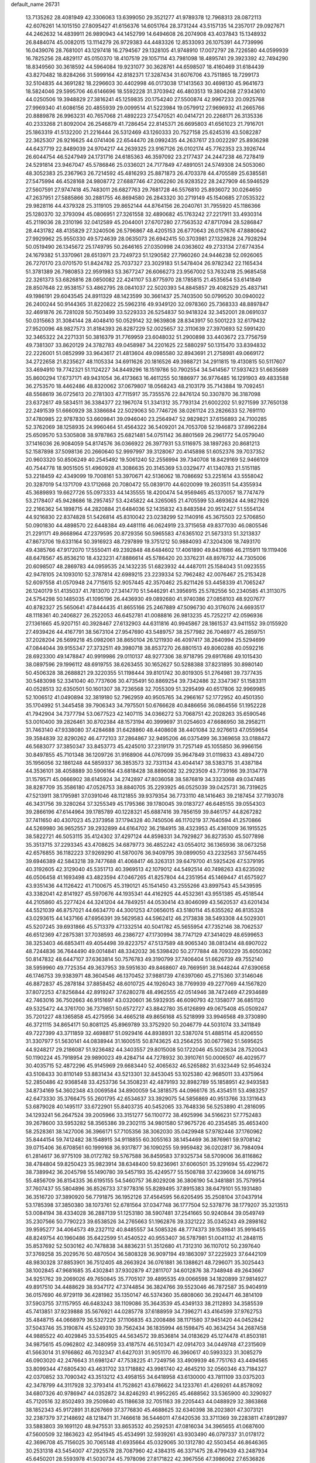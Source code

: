 default_name                                                                    
26731
  13.7135262  28.4081949  42.3306063  13.6399050  29.3521277  41.9789378
  12.7968313  28.0872113  42.6076261  14.1015150  27.8095427  41.6156376
  14.6051764  28.3731244  43.5157135  14.2357017  29.0927671  44.2462632
  14.4839911  26.9890943  44.1452799  14.6494608  26.2074908  43.4037843
  15.1348932  26.8484074  45.0082015  13.1114279  26.9729383  44.4483326
  12.8533093  26.1075391  44.7739996  16.0439076  28.7681001  43.1297418
  16.2794567  29.1328105  41.9748910  17.0072797  28.7226580  44.0599939
  16.7825256  28.4829117  45.0150370  18.4107519  29.1057114  43.7981098
  18.4895741  29.3923392  42.7494290  18.8349560  30.3618592  44.5964084
  19.9231077  30.3628761  44.6598507  18.4160469  31.6184439  43.8270482
  18.8284266  31.5999164  42.8182371  17.3287434  31.6076706  43.7511865
  18.7299173  32.5104835  44.3691282  18.2296603  30.4402998  46.0173038
  17.1413563  30.4698130  45.9641673  18.5824046  29.5995706  46.6146696
  18.5592228  31.3703942  46.4803513  19.3804268  27.9343610  44.0250506
  19.3948829  27.3816241  45.1259835  20.1754240  27.5500874  42.9967233
  20.0925768  27.9969340  41.6086156  20.4855939  29.0099514  41.5223984
  19.0579912  27.9696932  41.2665766  20.8889878  26.9963231  40.7657068
  21.4892223  27.5470521  40.0414721  20.2268171  26.3135336  40.2333268
  21.8092004  26.2546879  41.7286454  22.8145371  26.6695803  41.6561023
  21.7916701  25.1863319  41.5132200  21.2216444  26.5312469  43.1260333
  20.7527158  25.6245316  43.5082287  22.3625307  26.9216625  44.0741406
  22.6544470  28.0992435  44.2637617  23.0022297  25.8936298  44.6437719
  22.8489039  24.9704217  44.2639325  23.9167126  26.0102174  45.7762353
  23.3926744  26.6044754  46.5247949  24.1731716  24.6185363  46.3597092
  23.2177437  24.2447238  46.7278419  24.5291814  23.9467047  45.5786846
  25.0336021  24.7177849  47.4891051  24.5749308  24.5053060  48.3052383
  25.2367963  26.7214592  45.4816293  25.8871873  26.4703378  44.4705589
  25.6385581  27.5475994  46.4528168  24.9808772  27.6887746  47.2062260
  26.9283522  28.2427909  46.5946529  27.5607591  27.9747418  45.7483011
  26.6827763  29.7681728  46.5576810  25.8936072  30.0264650  47.2637951
  27.5885866  30.2881755  46.8694580  26.2843320  30.2719149  45.1540685
  27.0535322  29.9828116  44.4379328  25.3119105  29.8652144  44.8764156
  26.2040761  31.7955920  45.1186366  25.1280370  32.3793094  45.0806951
  27.3261558  32.4890682  45.1763242  27.2217911  33.4930314  45.2119036
  28.2310196  32.0412589  45.2044001  27.6707280  27.7563532  47.8717094
  28.5286847  28.4431782  48.4135829  27.3240506  26.5796867  48.4205153
  26.6770643  26.0157676  47.8880642  27.9929962  25.9550330  49.5724639
  28.0635073  26.6942415  50.3703981  27.1329828  24.7928294  50.0519490
  26.1345672  25.1749795  50.2646165  27.0350998  24.0363602  49.2733134
  27.6774354  24.1679382  51.3370961  28.6513971  23.7249723  51.1290582
  27.7960260  24.9446238  52.0926065  26.7270170  23.0701570  51.8424782
  25.7037327  23.3029183  51.5478404  26.9782342  22.1165434  51.3781389
  26.7980853  22.9591983  53.3677247  26.6066273  23.9567002  53.7632418
  25.9685458  22.3261373  53.6826816  28.0850082  22.4241107  53.8775970
  28.1785815  21.4535654  53.6141849  28.8507648  22.9538157  53.4862795
  28.0841037  22.5020393  54.8845857  29.4082529  25.4837141  49.1986191
  29.6043545  24.8911329  48.1423599  30.3661437  25.7403500  50.0799520
  30.0940022  26.2400244  50.9144365  31.8220822  25.5962316  49.9349120
  32.0978360  25.7368333  48.8897847  32.4691876  26.7281028  50.7503499
  33.5229333  26.5254837  50.9418324  32.3452001  28.0691037  50.0315663
  31.3084144  28.4048410  50.0529142  32.9639808  28.8343917  50.5001223
  32.6179432  27.9520096  48.9827573  31.8184393  26.8287229  52.0025657
  32.3110639  27.3970693  52.5991420  32.3465322  24.2271331  50.3816379
  31.7769959  23.6048032  51.2900898  33.4403672  23.7756759  49.7381307
  33.8620129  24.3782783  49.0458987  34.2201625  22.5880297  50.1315470
  33.8394832  22.2226001  51.0852999  33.9643617  21.4813604  49.0985580
  32.8943691  21.2758981  49.0669172  34.2722658  21.8235627  48.1105334
  34.6911626  20.1816526  49.3988721  34.2911815  19.4130815  50.5117607
  33.4694910  19.7742321  51.1124227  34.8449296  18.1519786  50.7902554
  34.5414567  17.5937423  51.6635689  35.8600294  17.6737171  49.9431054
  36.4173663  16.4611255  50.1886977  36.9776485  16.1291903  49.4833588
  36.2753570  18.4462486  48.8320062  37.0679807  18.0568243  48.2103179
  35.7143884  19.7092451  48.5568619  36.0725613  20.2781303  47.7115917
  35.7355576  22.8476124  50.3307870  36.3187098  23.6372617  49.5834511
  36.3384377  22.1967074  51.3341312  35.7793134  21.6002202  51.9271599
  37.7650138  22.2491539  51.6660929  38.3386684  22.5029063  50.7746726
  38.0261124  23.2826633  52.7691110  37.4780985  22.9787830  53.6609841
  39.0946040  23.2564947  52.9829821  37.6156893  24.7100285  52.3762069
  38.1258935  24.9960464  51.4564322  36.5409201  24.7053708  52.1946873
  37.8962284  25.6509570  53.5305808  38.9787863  25.6821481  54.0751142
  36.8801569  26.2961772  54.0579040  37.1416036  26.9084059  54.8174576
  36.0366922  26.3977931  53.5116975  38.1897263  20.8681213  52.1587898
  37.5098136  20.2660640  52.9997997  39.3128067  20.4145898  51.6052376
  39.7037352  20.9603320  50.8506249  40.2545492  19.5061240  52.2556994
  39.7340708  18.8429169  52.9466109  40.7544778  18.9051505  51.4960928
  41.3086635  20.3145369  53.0329477  41.1340783  21.5151185  53.2218459
  42.4349099  19.7008161  53.3970671  42.5136062  18.7086692  53.2251614
  43.5558042  20.3287019  54.1371709  43.1712668  20.7080472  55.0839170
  44.6020099  19.2603511  54.4355934  45.3689893  19.6627726  55.0973333
  44.1435555  18.4200474  54.9569465  45.1370057  18.7747479  53.2178407
  45.9428686  18.2957457  53.4245822  44.3265065  21.4705599  53.4693624
  44.9827926  22.2166362  54.1898715  44.2820884  21.6484036  52.1435832
  43.8483584  20.9512427  51.5554124  44.9216830  22.8374828  51.5426814
  45.8310042  23.0238299  52.1140916  45.3675503  22.5706850  50.0901830
  44.4898570  22.6448384  49.4481116  46.0624919  23.3715658  49.8377030
  46.0805546  21.2291171  49.8668964  47.2379595  20.8729356  50.5965583
  47.6365102  21.5673313  51.3213837  47.8673706  19.6331164  50.3916923
  48.7297899  19.3751212  50.9884093  47.3204306  18.7493170  49.4385766
  47.9172070  17.5550411  49.2392848  48.6484602  17.4061890  49.8431986
  46.2115911  19.1119406  48.6478567  45.8536210  18.4323231  47.8886614
  45.5786420  20.3376231  48.8976732  44.7305006  20.6098507  48.2869783
  44.0959535  24.1432235  51.6823932  44.4487011  25.1584043  51.0923555
  42.9478105  24.1093010  52.3787814  42.6989215  23.2239334  52.7962482
  42.0076467  25.2153428  52.6097558  41.0570948  24.7715615  52.9057445
  42.3570462  25.8211426  53.4458339  41.7065247  26.1240179  51.4135037
  41.7813070  27.3414770  51.5446291  41.3956915  25.5782556  50.2340585
  41.3113075  24.5754298  50.1485035  41.1095196  26.4436930  49.0892680
  41.9740386  27.0858103  48.9207677  40.8782327  25.5650641  47.8444435
  41.8655166  25.2467889  47.5096730  40.3176076  24.6693517  48.1118361
  40.2406827  26.2522053  46.6452781  41.0088816  26.9813235  45.7252217
  42.0596936  27.1361665  45.9207151  40.3928467  27.6132903  44.6311816
  40.9945867  28.1861537  43.9411552  39.0155920  27.4939426  44.4167791
  38.5673104  27.9547690  43.5489757  38.2577982  26.7046977  45.2859751
  37.2028204  26.5699218  45.0982061  38.8650104  26.1211930  46.4097417
  38.2640994  25.5294699  47.0844044  39.9155347  27.3732511  49.3980718
  38.8537270  26.8801513  49.8060288  40.0592216  28.6923300  49.1478847
  40.9919986  29.0110137  48.9277306  38.9718795  29.6917686  49.1015430
  38.0897596  29.1996112  48.6919755  38.6263455  30.1652627  50.5288388
  37.8231895  30.8980140  50.4506328  38.2688821  29.3220355  51.1198444
  39.8101742  30.8019305  51.2764981  39.7377435  30.5483098  52.3341040
  40.7737606  30.4735491  50.8869254  39.7342486  32.3347367  51.1583311
  40.0528513  32.6350501  50.1601307  38.7236568  32.7055309  51.3295499
  40.6517806  32.9969985  52.1006512  41.0490894  32.3819180  52.7962959
  40.9505765  34.2966167  52.1772952  40.4501350  35.1704992  51.3445458
  39.7906343  34.7975501  50.6766628  40.8486656  36.0864556  51.1952228
  41.7942904  34.7377794  53.0677523  42.1407115  34.0366272  53.7068751
  42.2028263  35.6590546  53.0010400  39.2826461  30.8702384  48.1573194
  40.3999697  31.0254603  47.6686950  38.2958211  31.7463140  47.9338080
  37.4284688  31.6428860  48.4408608  38.4401084  32.9276613  47.0559654
  39.3584839  32.8290262  46.4772103  37.2864867  32.9495206  46.0375499
  36.3369658  33.0188472  46.5683077  37.3850347  33.8453773  45.4245010
  37.2319179  31.7257149  45.1055850  36.9966156  30.8497855  45.7101348
  36.1209726  31.9168906  44.0767099  35.9647849  31.0119833  43.4894720
  35.1956056  32.1861248  44.5859337  36.3853573  32.7331134  43.4044147
  38.5383715  31.4387184  44.3536101  38.4058889  30.5906164  43.6818428
  38.8896082  32.2923509  43.7739166  39.3134778  31.1579571  45.0666902
  38.6145924  34.2742897  47.8036058  38.5876819  34.3323068  49.0347485
  38.8287709  35.3586180  47.0526753  38.8840705  35.2293925  46.0525039
  39.0425731  36.7319625  47.5213911  38.1795981  37.0391046  48.1121855
  39.9379354  36.7733110  48.1416463  39.2187454  37.7193078  46.3431756
  39.3280264  37.3255349  45.1795366  39.1780045  39.0183727  46.6485155
  39.0554303  39.2866196  47.6144964  39.1785789  40.1228321  45.6887416
  39.7856159  39.8461757  44.8267282  37.7411650  40.4307023  45.2373958
  37.1794328  40.7450506  46.1170219  37.7640594  41.2570866  44.5269980
  36.9652557  39.2932899  44.6164702  36.2184915  38.4323953  45.4361009
  36.1915525  38.5822721  46.5053115  35.4124302  37.4297124  44.8598331
  34.7929827  36.8273530  45.5077898  35.3513715  37.2293345  43.4708625
  34.6879773  36.4852242  43.0554012  36.1365936  38.0673258  42.6576855
  36.1182223  37.9269290  41.5870076  36.9409795  39.0899050  43.2232563
  37.5674455  39.6946389  42.5843218  39.7477688  41.4068417  46.3263131
  39.6479700  41.5925426  47.5379195  40.3192605  42.3129040  45.5351713
  40.3969513  42.1079012  44.5492514  40.7498263  43.6235092  46.0506458
  41.1693498  43.4823594  47.0467265  41.8257804  44.2351954  45.1469447
  41.6575927  43.9351436  44.1126422  41.7100675  45.3190121  45.1541450
  43.2555266  43.8997543  45.5439595  43.3382041  42.8141927  45.5970676
  44.1935341  44.4162925  44.4532361  43.9551385  45.4518544  44.2105860
  45.2277424  44.3241204  44.7849251  44.0530414  43.8046099  43.5620537
  43.6201434  44.5521039  46.8757021  44.6634770  44.3001253  47.0656015
  43.5180114  45.6355262  46.8135328  43.0293615  44.1437166  47.6956391
  39.5629583  44.5962412  46.2173838  38.5493308  44.5029301  45.5207245
  39.6931866  45.5713379  47.1332514  40.5041782  45.5655954  47.7352146
  38.7062537  46.6512369  47.2875381  37.7038593  46.2386727  47.1730994
  38.7747129  47.3414029  48.6599653  38.3253403  46.6853411  49.4054498
  39.8223757  47.5137589  48.9065340  38.0813414  48.6907022  48.7244836
  36.7644490  49.0014841  48.3342032  36.5398420  50.2777884  48.7093229
  35.6050362  50.8147832  48.6447107  37.6363814  50.7576783  49.3190799
  37.7406404  51.6626739  49.7552140  38.5959960  49.7725354  49.3637953
  39.5951630  49.8468607  49.7669591  38.9448244  47.6390658  46.1746753
  39.9383971  48.3604546  46.1370452  37.9881739  47.6397060  45.2715360
  37.3146046  46.8872837  45.2878184  37.8858452  48.6010725  44.1926043
  38.7769939  49.2277069  44.1567820  37.8072253  47.8256844  42.8919247
  37.6280278  48.4962555  42.0514946  38.7472469  47.2934689  42.7463016
  36.7502663  46.9151697  43.0320601  36.5932935  46.6090793  42.1358077
  36.6851120  49.5325472  44.3761700  36.7379851  50.6572727  43.8842780
  35.6126899  49.0675408  45.0509247  35.7201227  48.1365858  45.4275956
  34.4665218  49.8656168  45.5218999  33.9946568  49.3730890  46.3721115
  34.8654171  50.8081125  45.8969789  33.3752920  50.2046779  44.5031074
  33.3411849  49.7227399  43.3711859  32.4698817  51.0929416  44.8938931
  32.5387074  51.4885114  45.8206550  31.3307977  51.5630141  44.0838944
  31.1600515  50.8743625  43.2564255  30.0677982  51.5695625  44.9248217
  29.2186087  51.9236482  44.3403557  29.8015008  50.1722046  45.5023634
  28.7520043  50.1190224  45.7918954  29.9890023  49.4284714  44.7278932
  30.3910761  50.0006507  46.4029577  30.4035715  52.4872296  45.9145969
  29.6683440  52.4065632  46.5265882  31.6323449  52.9546324  43.5108433
  30.8110149  53.8831434  43.5213301  32.8453045  53.1025380  42.9685011
  33.4375964  52.2850486  42.9368548  33.4253736  54.3508231  42.4879193
  32.8982789  55.1858951  42.9493583  34.8734169  54.3602348  43.0069584
  34.8900059  54.3818575  44.0966176  35.4354511  53.4983257  42.6473330
  35.3766475  55.2601795  42.6534637  33.3929075  54.5856869  40.9513766
  33.1311643  53.6879028  40.1495117  33.6722901  55.8403735  40.5452065
  33.7648336  56.5253890  41.2816095  34.1293241  56.2647524  39.2005966
  33.3151277  56.1100772  38.4925996  34.5166231  57.7752483  39.2678600
  33.5953282  58.3565386  39.2302115  34.9801580  57.9675726  40.2354585
  35.4653400  58.2528361  38.1427006  36.3966171  57.7105356  38.3062030
  35.0429948  57.9782446  37.1760962  35.8444154  59.7412482  38.1548915
  34.9118855  60.3055163  38.1454469  36.3876961  59.9708142  39.0715406
  36.6708561  60.1999168  36.9317877  36.1090255  59.9959482  36.0202817
  36.7984094  61.2814617  36.9775109  38.0172782  59.5767588  36.8459583
  37.9325734  58.5709006  36.8116862  38.4784804  59.8250423  35.9823914
  38.6348400  59.8236961  37.6060501  35.3291694  55.4229672  38.7389942
  36.2045798  55.1490780  39.5457193  35.4249577  55.1508788  37.4239608
  34.6916715  55.4856709  36.8154335  36.6195155  54.5460757  36.8029208
  36.3806190  54.3481881  35.7579954  37.7607437  55.5804896  36.8526733
  37.9778316  55.8289495  37.8915383  38.6479101  55.1931480  36.3516720
  37.3890920  56.7791875  36.1952126  37.4564595  56.6205495  35.2508104
  37.0437914  53.1785398  37.3850380  38.1073761  52.6781564  37.0347748
  36.1777504  52.5378776  38.1779207  35.3213513  53.0084194  38.4334028
  36.2887139  51.1253180  38.5907481  37.2541665  50.9240844  39.0549749
  35.2307566  50.7790223  39.6538526  34.2765663  51.1962876  39.3321222
  35.0345243  49.2898162  39.9595277  34.4064573  49.2327112  40.8485557
  34.5085326  48.7774373  39.1539841  35.9916455  48.8249754  40.1960486
  35.6422599  51.4540522  40.9553407  36.5787981  51.0041132  41.2848115
  35.8537692  52.5030162  40.7478838  34.8836231  51.3512680  41.7312310
  36.1107012  50.2397640  37.3769258  35.2029576  50.4870504  36.5808328
  36.9097194  49.1863097  37.2225923  37.6442109  48.9830328  37.8853901
  36.7512405  48.2663924  36.0761881  36.1388621  48.7296071  35.3025443
  38.1002845  47.9681685  35.4302841  37.9302879  47.2811707  34.6012876
  38.7348948  49.2643667  34.9251762  39.2069026  49.7650845  35.7705107
  39.4895535  49.0066598  34.1820899  37.9814927  49.8917510  34.4488629
  38.9347172  47.3744854  36.3824766  39.5523046  46.7872587  35.9404919
  36.0157690  46.9729119  36.4281982  35.1350147  46.5374360  35.6808060
  36.2924471  46.3814109  37.5903755  37.1157955  46.6483243  38.1109086
  35.3643539  45.4349133  38.2112893  34.3585539  45.7413851  37.9239888
  35.5676921  44.0285778  37.6188959  34.7396271  43.4164599  37.9762753
  35.4848715  44.0668979  36.5327226  37.1106835  43.2008486  38.1171580
  37.9451420  44.0452842  37.5043746  35.3190874  45.5249310  39.7562434
  36.1835994  46.1598475  40.3634254  34.2687458  44.9885522  40.4029845
  33.5354925  44.5634572  39.8536814  34.0183629  45.1274478  41.8503181
  34.9875615  45.0962802  42.3480959  33.4187574  46.5103471  42.0914703
  34.0449748  47.2315609  41.5663014  31.9766862  46.7032347  41.6427031
  31.9051170  46.3960617  40.5993323  31.3085279  46.0903020  42.2476643
  31.6981247  47.7538225  41.7249756  33.4909939  46.7751763  43.4494565
  33.8099344  47.6805430  43.4631702  33.1718882  43.9981740  42.4645210
  32.0560346  43.7184327  42.0370852  33.7090342  43.3513212  43.4958155
  34.6418958  43.6130000  43.7811109  33.0375203  42.3478799  44.3117928
  32.3793414  41.7528621  43.6786622  34.1233761  41.4269261  44.8578092
  34.6807326  40.9786947  44.0352872  34.8246293  41.9952265  45.4688562
  33.5365900  40.3290927  45.7120516  32.8502493  39.2509840  45.1186638
  32.7051163  39.2205443  44.0488929  32.3863868  38.1852343  45.9172891
  31.8267669  37.3776830  45.4688625  32.6340398  38.2023801  47.3073121
  32.2387379  37.2148692  48.1218471  31.7466618  36.5446011  47.6420536
  33.3711369  39.2283811  47.8912897  33.5883803  39.1691120  48.9475531
  33.8653532  40.2592531  47.0816034  34.3965655  41.0687600  47.5600509
  32.1863623  42.9541945  45.4534991  32.5939261  43.9303490  46.0797337
  31.0178172  42.3696708  45.7156025  30.7065148  41.6935664  45.0329065
  30.1312780  42.5503454  46.8646365  30.2531318  43.5454007  47.2925578
  28.7087960  42.4384315  46.3371475  28.4799439  43.2487934  45.6450201
  28.5593978  41.5030734  45.7978096  27.8171822  42.3967556  47.3986062
  27.6536826  43.3372383  47.5003906  30.3775085  41.4660918  47.9312953
  29.8746413  40.3516309  47.7628924  31.0942122  41.7290115  49.0449257
  31.9082232  42.8860337  49.3795180  31.4621941  43.8477449  49.1260037
  32.8784489  42.7746623  48.8954123  32.1156769  42.7601702  50.8952684
  31.2656302  43.1922545  51.4233060  33.0360559  43.2386599  51.2300070
  32.1639691  41.2534459  51.1496577  31.9500088  40.9781243  52.1823818
  33.1457085  40.8807428  50.8574589  31.1300847  40.7511369  50.1448718
  31.4685150  39.7930526  49.7503603  29.7539679  40.4958561  50.7906551
  29.6011950  39.4698980  51.4328355  28.7406546  41.3594031  50.6009579
  28.9210555  42.2026867  50.0751936  27.3946129  41.1935499  51.1837039
  27.5049198  40.6690489  52.1328251  26.8560223  42.6013204  51.4888257
  26.1040320  42.5253007  52.2742120  27.6713954  43.2385776  51.8311264
  26.4185676  43.0253359  50.5849760  26.4018171  40.3443450  50.3435660
  25.6693870  39.5257418  50.8881055  26.3713712  40.5006536  49.0126388
  26.9428873  41.2341192  48.6183070  25.6715965  39.6169438  48.0525867
  24.7416533  39.2549712  48.4910857  25.3236539  40.4277022  46.7945618
  26.2611868  40.7349211  46.3311522  24.8568732  39.7723266  46.0592397
  24.4402997  41.6631210  46.9991363  24.8413344  42.2759533  47.8064204
  24.4401092  42.4862933  45.7120476  25.4554380  42.7707687  45.4358571
  23.9422168  41.9174077  44.9268264  23.8536868  43.3849164  45.9035813
  23.0160905  41.2066519  47.3433067  22.6095820  40.5353921  46.5868273
  22.9848137  40.7349445  48.3254543  22.3886168  42.0964002  47.3955057
  26.4939051  38.3853510  47.6171694  25.9081881  37.4613521  47.0566989
  27.8263795  38.4015372  47.8042277  28.2123955  39.2315656  48.2310117
  28.7973535  37.4868423  47.1764686  29.7842562  37.8304067  47.4864468
  28.6336979  36.0772070  47.7747250  28.7817261  36.1090786  48.8541562
  27.6205000  35.7211280  47.5883438  29.5845505  35.0642430  47.2058382
  30.6907588  35.3606154  46.7894410  29.1748969  33.8267084  47.1296442
  29.8536123  33.1977182  46.7249017  28.2699801  33.5432879  47.4773489
  28.7997101  37.5627155  45.6275235  28.5877278  36.5587877  44.9344360
  29.0113333  38.7753446  45.0850149  29.2328241  39.5227134  45.7272623
  28.7415989  39.1189755  43.6671451  28.7264825  38.1901948  43.0968488
  27.3347508  39.7224117  43.5802680  26.6206576  38.9914329  43.9595318
  27.2730356  40.6079490  44.2128144  26.9313028  40.1999178  42.1722147
  27.3254443  41.1927154  41.9551768  27.3315057  39.5245596  41.4160210
  25.3989117  40.1784457  42.0874312  25.0714424  39.1808636  42.3801665
  25.0082525  40.9218698  42.7822736  24.8325530  40.4787489  40.6893439
  25.0907030  41.4984752  40.4036572  25.2966871  39.7877400  39.9856493
  23.3649666  40.2673612  40.6733340  22.9181746  40.1624596  39.7736270
  23.1690060  39.4515084  41.2355472  22.9023342  41.0148276  41.1706920
  29.7373684  40.0776880  43.0009681  29.9509988  41.1934553  43.4585534
  30.2079677  39.6930398  41.8234575  29.8149428  38.8432977  41.4445515
  31.0510861  40.4812692  40.9361146  31.6763171  41.1366843  41.5424291
  31.9443433  39.5085296  40.1471073  31.8469330  38.4914462  40.5267817
  31.6135304  39.4912189  39.1086647  33.4253293  39.8575856  40.1399077
  33.8478594  39.4575241  41.0616013  33.9054744  39.3163149  39.3246859
  33.9227142  41.5798758  40.0279723  35.5184895  41.4006472  40.8660565
  35.4068563  41.4809119  41.9473500  35.9922849  40.4623357  40.5776304
  36.1735942  42.2099231  40.5435503  30.2155440  41.3469119  39.9828042
  29.2847094  40.8585385  39.3439454  30.5517291  42.6283841  39.8591214
  31.2219972  42.9964847  40.5189264  30.0751637  43.5484576  38.8283930
  29.3847707  43.0283564  38.1643507  29.3555097  44.7887006  39.4144740
  30.0878006  45.3818579  39.9622099  29.0059677  45.3787238  38.5672473
  28.1705259  44.5521419  40.3395693  28.4040867  44.1907341  41.6847553
  29.4224843  44.1097344  42.0350487  27.3444998  43.9977785  42.5818759
  27.5165508  43.8273931  43.6343812  26.0429153  44.1329757  42.0843700
  25.2048855  44.0288766  42.7576228  25.7939861  44.4647089  40.7409684
  24.7764700  44.6329356  40.4204053  26.8571621  44.6570347  39.8517296
  26.6725792  44.9938041  38.8423162  31.3048300  43.9539059  38.0066002
  32.2635457  44.5111024  38.5457202  31.2984609  43.6481379  36.7056465
  30.4761118  43.1998309  36.3276745  32.4852357  43.6989587  35.8549733
  33.1935032  44.3835113  36.3217118  33.1105606  42.2963373  35.8712049
  34.1132690  42.2720855  35.4444876  33.2051665  41.9904166  36.9131080
  32.0490950  41.0566082  35.0833542  31.0138266  41.0912764  35.9271038
  32.2836704  44.2305470  34.4265474  31.1675386  44.3878935  33.9248626
  33.4116979  44.5132779  33.7681024  34.2975815  44.2696679  34.1875835
  33.4375718  44.8740820  32.3522763  32.5245296  45.4197708  32.1142055
  34.6575918  45.7370680  31.9340563  35.5233004  45.4292163  32.5204657
  34.8532806  45.5162163  30.8847564  34.4253617  47.2557431  32.0692687
  33.5934128  47.5114248  31.4130767  34.1808497  47.5028265  33.1023532
  35.6342355  48.0865305  31.6498832  36.4679036  47.6834226  30.8497136
  35.6375281  49.3664327  31.9823820  36.4717382  49.8585890  31.6960680
  34.9625160  49.7639885  32.6198834  33.4292152  43.5802379  31.5290635
  34.2997099  42.7221702  31.6671868  32.4979718  43.5108663  30.5726342
  31.7351309  44.1700027  30.6335683  32.4911405  42.6095921  29.4017076
  32.2169096  41.5983254  29.7021027  31.4070662  43.2036615  28.4775775
  30.4476955  43.1946822  28.9949045  31.6947971  44.2346227  28.2715920
  31.2347969  42.5414173  27.1050732  32.0574114  42.7775482  26.4300564
  31.0756562  41.0352462  27.1931915  32.0351326  40.5397960  27.3416312
  30.3653393  40.8108356  27.9889237  30.6577234  40.6782260  26.2519324
  29.9703966  43.1079946  26.4737475  29.9139544  44.1965290  26.4764413
  29.8948525  42.7628347  25.4426036  29.1140942  42.6765500  26.9921120
  33.8573338  42.5576092  28.6605401  34.4299416  43.6130725  28.3654239
  34.3400896  41.3538527  28.3230328  33.7992373  40.5508814  28.6108102
  35.6468536  41.0413608  27.7507099  35.7074453  39.9541664  27.7013432
  35.7146739  41.4954736  26.2892600  36.5205352  40.9524036  25.7955369
  34.8001669  41.2719805  25.7398713  35.9720509  42.5511473  26.2031782
  36.8557440  41.4598276  28.6062896  37.8635850  40.7739181  28.5075232
  36.8254123  42.5360558  29.4116337  35.9720782  43.0751647  29.4474476
  38.0360238  43.0374863  30.0948468  38.8728937  42.8520696  29.4215197
  37.9847761  44.5594191  30.3260945  36.9536696  44.9059940  30.3954141
  38.4683538  44.8035854  31.2719462  38.7277783  45.3336357  29.2179420
  38.8293187  46.3753554  29.5222602  39.7390675  44.9273766  29.1992966
  38.1796151  45.2740818  27.7709970  38.8469022  45.8806031  27.1586573
  38.2153314  44.2392795  27.4303967  36.7465709  45.8131536  27.6279782
  36.0543717  45.0466661  27.9764852  36.6286596  46.6790990  28.2793886
  36.4262283  46.2019271  26.2263203  36.3086074  45.3836965  25.6460067
  35.5487904  46.7003294  26.1839190  37.1471170  46.7658103  25.7991724
  38.4407650  42.2420063  31.3422070  37.6219051  41.5219298  31.9018096
  39.7051250  42.3885860  31.7532139  40.3329926  42.9794134  31.2270911
  40.3568805  41.5572710  32.7837400  40.4526590  40.5363417  32.4141052
  41.7626206  42.1010592  33.1026219  41.6690889  42.9785203  33.7424764
  42.6449290  41.0799563  33.8374348  42.7337251  40.1685820  33.2461546
  43.6418626  41.4922814  33.9930345  42.2294820  40.8659037  34.8221608
  42.3953236  42.5960302  31.9494105  43.0894774  41.9675505  31.7378359
  39.5704160  41.5724589  34.0929773  39.3450069  42.6441889  34.6537813
  39.1857978  40.4087502  34.6113973  39.3512056  39.5714077  34.0713995
  38.5425135  40.2580188  35.9203881  38.3720389  41.2380725  36.3659588
  37.1591767  39.6571949  35.6735998  36.6171863  40.3403806  35.0196857
  37.2489830  38.7011627  35.1578118  36.2257033  39.5255213  37.2209223
  35.0399139  39.2759165  36.6583416  39.4305154  39.4223054  36.8926207
  39.5245333  38.2041502  36.7150796  40.1480981  40.0381603  37.8614930
  40.1664977  41.4627369  38.1845579  39.5542154  41.5918271  39.0770522
  39.8141175  42.0968711  37.3710457  41.6283106  41.7932486  38.4922189
  41.6756007  42.5908655  39.2336168  42.1058038  42.0637439  37.5504479
  42.2250384  40.4535276  38.9776701  42.3854455  40.4512804  40.0558001
  43.1737082  40.2559019  38.4786013  41.2110309  39.3593181  38.6118529
  41.7063878  38.6318205  37.9688375  40.6744813  38.6159590  39.8476728
  40.0763794  39.2363131  40.7242737  40.8789840  37.3036448  39.9670964
  41.3802250  36.8239256  39.2331162  40.3154721  36.4727142  41.0621109
  39.7236004  37.1078878  41.7211575  39.2975228  35.4607136  40.4882685
  39.8027290  34.7484368  39.8359431  38.5074060  34.6740635  41.5418607
  37.9595820  35.3697764  42.1774489  37.7588689  34.0742101  41.0242043
  39.1450915  33.9824409  42.0924199  38.2476995  36.2013399  39.6432245
  37.4684858  35.5013531  39.3416546  37.7671809  36.9707559  40.2475430
  38.6641110  36.6165405  38.7254501  41.4525288  35.8909942  41.9322275
  42.4165802  35.3433885  41.4148290  41.4035331  36.0642532  43.2601250
  40.5878179  36.5213321  43.6419466  42.4359974  35.6610605  44.2408602
  43.3971425  35.6767564  43.7269986  42.5430015  36.6498259  45.4018859
  41.6823115  36.5293706  46.0597638  43.4453503  36.4108848  45.9647125
  42.6265464  38.1289552  45.0067940  43.5101475  38.2973168  44.3911614
  41.7519811  38.4130747  44.4215491  42.6622433  39.0439465  46.2365169
  42.2622281  38.6947097  47.3408234  43.2675006  40.2056283  46.1407774
  43.3283497  40.7728229  46.9742566  43.6520031  40.4726286  45.2458089
  42.2141042  34.2431805  44.8096964  41.2654857  33.9697149  45.5573253
  43.1319847  33.3597584  44.4287521  43.8260596  33.6987171  43.7780087
  43.3140533  31.9818669  44.8499423  42.3331127  31.5745970  45.0948643
  43.8802231  31.1920533  43.6545681  43.4254909  31.5933708  42.7488844
  44.9530823  31.3551290  43.5521995  43.5223267  29.7020266  43.6406126
  42.4416006  29.6046393  43.5374295  44.1600957  28.9791496  42.4490913
  43.9511433  27.9095680  42.4699287  43.7620334  29.3586345  41.5080081
  45.2386244  29.1352625  42.4266301  43.9719734  28.9644097  44.8884846
  43.8547156  27.8865639  44.7762389  45.0227187  29.1798483  45.0824448
  43.3938983  29.2948126  45.7514811  44.2056528  31.9252142  46.1149847
  45.4292615  32.0432602  46.0626688  43.5556267  31.7678756  47.2758707
  42.5525504  31.6642146  47.2193680  44.1353054  31.5878874  48.6292310
  45.1712538  31.9267199  48.6394048  43.3197915  32.4236841  49.6361773
  42.2802424  32.1024263  49.5711305  43.6476503  32.1652219  50.6430566
  43.3758267  33.9215050  49.4787271  42.7785915  34.6078389  48.4774645
  42.2101469  34.1226092  47.6978345  43.0611581  35.9525691  48.5697684
  42.7483589  36.6608129  47.9211951  43.8837767  36.1857478  49.6475762
  44.4986818  37.3487017  50.1145473  44.4203267  38.2610354  49.5419150
  45.2810417  37.2833836  51.2758323  45.7886536  38.1615916  51.6466162
  45.3537706  36.0779507  51.9965556  46.0217346  36.0447945  52.8445678
  44.7858803  34.8844995  51.5130595  44.9191559  33.9674721  52.0677653
  44.0426449  34.9194420  50.3080347  44.0862561  30.1143727  49.0794019
  43.1191168  29.4095912  48.7913663  45.0944784  29.6547528  49.8127441
  45.8971252  30.2543362  49.9406416  45.2235055  28.2932560  50.3746462
  44.2427738  27.8237378  50.4509213  46.1492071  27.4035573  49.5002041
  46.4044829  26.5204753  50.0859519  45.4809636  26.9438573  48.1884209
  46.1832005  26.3684898  47.5851666  44.6187906  26.3358664  48.4624730
  45.1158596  27.8051396  47.6289641  47.4505750  28.1394157  49.1377210
  47.2731481  28.9063655  48.3837928  47.9139854  28.6053665  50.0073420
  48.1613790  27.4154970  48.7392246  45.8159504  28.3578344  51.7862342
  46.5121880  29.3179312  52.1114286  45.5633006  27.3525707  52.6246310
  44.9407584  26.6099934  52.3398150  46.1607193  27.3393819  53.9777895
  46.0426118  28.3236103  54.4310500  45.4661702  26.3244731  54.8922511
  44.3862718  26.4534663  54.8195861  45.6972141  25.3045389  54.5849192
  45.8870472  26.5137369  56.3594959  45.6277694  27.6140529  56.8789360
  46.5325812  25.6056222  56.9401422  47.6514167  27.0216576  53.9052052
  48.4574692  27.5255243  54.6831176  47.9616526  26.1268466  52.9581790
  47.1999276  25.8375109  52.3613876  49.2424302  25.4736637  52.7460885
  50.0427773  26.1714044  52.9924670  49.3634778  24.2363689  53.6603780
  48.5064561  23.5886682  53.4757228  50.2936294  23.7099916  53.4462638
  49.4324625  24.5240900  55.0417966  48.5374496  24.5888910  55.3829018
  49.3936427  25.0253176  51.2772661  48.4258181  24.8585990  50.5214399
  50.6582306  24.8548497  50.8673949  51.3918516  25.0388272  51.5367622
  51.0860340  24.5475320  49.4927731  50.6631029  25.3186438  48.8488664
  52.6208309  24.5972031  49.3202074  53.0939429  23.7992472  49.8925111
  53.0515953  24.4830909  47.8510358  54.0853454  24.8138127  47.7506167
  52.9769307  23.4454483  47.5257312  52.4311008  25.1018474  47.2027866
  53.1233591  25.8311804  49.7934887  52.4551470  26.5193431  49.8325363
  50.5866136  23.1615727  49.0559560  50.8690142  22.1636568  49.7291081
  49.8842197  23.0795401  47.9080288  49.0259655  24.1301936  47.3722816
  49.4907859  24.5840054  46.4970120  48.8157028  24.8956554  48.1192473
  47.7080375  23.4299584  47.0389430  47.1779924  23.9753388  46.2581021
  47.1153682  23.3578622  47.9508888  48.1586149  22.0299541  46.5984018
  48.3133727  22.0167981  45.5195241  47.4340753  21.2816751  46.9196820
  49.5057886  21.8044167  47.3129579  49.3275554  21.1359313  48.1552525
  50.5798072  21.1726504  46.3912991  51.5070098  21.8370059  45.9121737
  50.4633870  19.8538574  46.1262314  49.5051486  18.9366272  46.7297345
  48.5591004  18.9943701  46.1914422  49.3811043  19.1622241  47.7888941
  50.1316046  17.5510628  46.6273207  49.3601629  16.7843166  46.5560613
  50.8336450  17.3969583  47.4467663  50.9282034  17.6617548  45.3275436
  50.2865120  17.4396437  44.4749013  51.7864013  16.9901452  45.3043748
  51.3936669  19.1260545  45.2640261  52.3917128  19.2209748  45.6918047
  51.3641310  19.6487931  43.8111036  50.2580291  19.8900246  43.3168479
  52.5014145  19.7909233  43.0904450  53.8616813  19.7730742  43.6105243
  53.9968781  18.9746716  44.3401647  54.1135416  20.7382294  44.0500034
  54.7566145  19.4718021  42.4229004  54.7651712  18.4021945  42.2132191
  55.7734521  19.8307837  42.5818772  54.0288747  20.1952918  41.2992732
  54.2172549  19.7236872  40.3348034  54.3800556  21.2269221  41.2766690
  52.5416752  20.1652092  41.6720709  52.1424499  21.1751725  41.5788323
  51.7182626  19.2372859  40.7515119  51.4151806  18.0944969  41.0750903
  51.3487504  19.7342019  39.5700952  51.6766241  20.6573637  39.3243897
  50.4726409  19.0093029  38.6433584  50.6627041  19.3817786  37.6367613
  50.7251190  17.9490812  38.6602312  48.9652580  19.1357974  38.9162794
  48.2166553  18.9725690  37.9579717  48.5566381  19.5330720  40.1216388
  49.2636099  19.6336813  40.8358997  47.1969841  19.9590048  40.5045185
  46.5288546  19.1052478  40.3913733  47.2223769  20.3740804  41.9840557
  47.9746136  21.1456224  42.1482600  45.9003877  20.8251872  42.5931354
  45.1558879  20.0292992  42.5735835  46.0921035  21.0449626  43.6433943
  45.5406849  21.7311814  42.1053973  47.5355652  19.2236340  42.7174774
  48.4569063  19.3201385  42.9693058  46.6614128  21.1077185  39.6240884
  47.4211599  21.9666061  39.1493483  45.3393483  21.1247712  39.3948256
  44.7701063  20.4378257  39.8682909  44.6584996  21.9332941  38.3646028
  45.3453566  22.6921285  37.9897724  44.2314953  21.0293314  37.1891812
  44.1833309  19.9905996  37.5160088  43.2194642  21.2910256  36.8802975
  45.1238163  21.1067150  35.9421864  44.5657753  20.6940640  35.1017047
  45.2748128  22.1655562  35.7320545  46.5216446  20.4810328  35.9711651
  47.1096355  20.9191986  36.7776249  46.3564542  19.4372525  36.2382510
  47.1676422  20.5472884  34.6297919  46.5395011  20.8091528  33.8834905
  48.4488420  20.3406517  34.3405549  49.3348829  19.8780268  35.1720758
  48.9718984  19.5521455  36.0564647  50.3027731  19.7837712  34.8993041
  48.9183485  20.6339497  33.1681395  48.2729546  20.9429938  32.4553573
  49.8257613  20.3037726  32.8720230  43.4448895  22.7015906  38.8985159
  42.8676775  22.3308930  39.9158714  43.0654759  23.7874344  38.2172534
  43.6303772  24.0549730  37.4239000  42.0182921  24.7334835  38.6547200
  41.4694496  24.2462913  39.4606454  42.6481432  26.0370129  39.2454415
  42.8243149  26.7188212  38.4134553  41.6726993  26.7004787  40.2218847
  40.8968924  27.2191047  39.6586346  41.2120244  25.9165973  40.8230574
  42.2100888  27.3908378  40.8720515  43.9985054  25.8706210  39.9731231
  43.8677322  25.2620963  40.8679394  44.7311990  25.4153169  39.3068212
  44.3863707  26.8599371  40.2158456  40.9705026  25.0697934  37.5621506
  41.2697830  25.8117588  36.6231485  39.7289776  24.5820361  37.7294905
  39.5584388  24.0759784  38.5867665  38.5897735  24.6694968  36.7845238
  38.9993389  24.9169832  35.8051838  37.8824149  23.2837470  36.7301793
  38.6486057  22.5314484  36.5428334  37.4787933  23.0660194  37.7190090
  36.7595362  23.1777229  35.6583748  36.0129122  23.9421898  35.8734165
  37.1719506  23.4008273  34.6743835  36.0754726  21.7966196  35.6304975
  35.5677820  21.7275473  36.5925678  35.3073380  21.8071985  34.8572206
  37.0308026  20.6610332  35.4776374  37.4580270  20.4009252  36.3550900
  37.2945258  19.8267852  34.4639608  36.7583229  19.8488495  33.2854643
  36.0521176  20.5402808  33.0773853  36.9065840  19.0838298  32.6429197
  38.2066480  18.9111800  34.5761910  38.6980909  18.9935544  35.4547116
  38.6134545  18.3828276  33.8176055  37.6071056  25.7785167  37.1669952
  37.2474324  25.8543914  38.3316325  37.1294634  26.5823911  36.2091972
  37.5508221  26.4860737  35.2963556  35.8962237  27.3885235  36.2857232
  35.5283464  27.3804908  37.3117357  36.1910526  28.8387051  35.8662315
  36.4858306  28.8312051  34.8168746  35.2573951  29.3961046  35.9416595
  36.9512404  29.2873889  36.5056824  34.7709217  26.8606524  35.3699511
  35.0004540  26.5852759  34.1934545  33.5414873  26.8685704  35.8832193
  33.4548493  27.1417578  36.8517040  32.2827103  26.7083850  35.1493303
  32.4602446  26.9564971  34.1028973  31.8391478  25.2367204  35.2332835
  31.0638357  25.0647487  34.4866799  32.6981906  24.6002873  35.0209198
  31.2657825  24.8954032  36.6138401  32.0191045  25.1653149  37.3539439
  30.3796935  25.5014591  36.8026321  30.8072883  23.1640062  36.8637493
  30.3868593  23.2585193  38.5986386  31.2796795  23.4690388  39.1874115
  29.5916471  23.9869400  38.7571975  30.0158721  22.2768353  38.8931976
  31.2332746  27.7000311  35.6991704  31.2664885  28.0399681  36.8865650
  30.3286998  28.1773562  34.8472439  30.3339570  27.8209392  33.9022363
  29.3175353  29.1863017  35.1570768  29.3203734  29.4200643  36.2217115
  29.6940614  30.4515249  34.3664760  29.8064231  30.2160443  33.3081643
  28.9181505  31.2117000  34.4570080  30.6278039  30.8737062  34.7379432
  27.9240013  28.6355544  34.7613751  27.7915386  28.0007100  33.7218693
  26.8748263  28.8225124  35.5600764  27.0259779  29.4054222  36.3709212
  25.4818674  28.4323575  35.2596778  25.3685432  28.3073346  34.1828181
  25.0162717  27.1253422  35.9541947  23.9283548  27.0754419  35.9089518
  25.5193724  25.8974279  35.1703256  25.3838858  26.0357485  34.0976603
  26.5722073  25.6901498  35.3618317  24.9451836  25.0203507  35.4688936
  25.4242679  27.0515446  37.4434084  26.5038165  26.9253665  37.5255917
  25.1912271  28.0127085  37.9016178  24.6976401  25.9349472  38.2198209
  24.9266975  24.9625868  37.7837612  25.0277745  25.9661416  39.2581552
  23.6280881  26.1430245  38.1904528  24.5590903  29.5622234  35.6946899
  24.9089938  30.3950939  36.5236462  23.3353614  29.5440271  35.1806705
  23.1399987  28.8435366  34.4797807  22.2161618  30.3497915  35.6354336
  22.5122941  31.3983502  35.6049349  21.0137078  30.1731822  34.7066404
  20.7979461  29.1126690  34.5767996  20.1343354  30.6416772  35.1485868
  21.2207842  30.7859512  33.3455082  21.4764165  29.9909645  32.2249077
  21.5653072  28.9189303  32.3210380  21.7826471  30.6110532  31.0000652
  21.9971016  29.9861927  30.1456891  21.7183905  32.0098690  30.8388703
  21.9606389  32.5493874  29.6119023  22.2345908  31.9107972  28.9495180
  21.3338700  32.8021339  31.9361597  21.3314914  33.8777421  31.8388907
  21.1041346  32.1768063  33.1770575  20.9061135  32.8052078  34.0328022
  21.8280549  30.0060260  37.0575502  21.7981019  28.8369001  37.4484184
  21.4741772  31.0680918  37.7860970  21.4935157  31.9617940  37.3159668
  21.1269492  31.0719593  39.2064868  21.6040961  30.2214400  39.6933623
  21.6988807  32.3631302  39.7789209  22.7110877  32.5323287  39.4116216
  21.0600955  33.1808271  39.4451167  21.7593157  32.3436790  41.3044880
  20.9846327  31.7068493  41.7315878  22.7199658  31.9517512  41.6386196
  21.6129866  33.7622391  41.8490260  22.4441616  34.3815740  41.5118725
  20.6813013  34.1796872  41.4671889  21.5531788  33.7170690  43.3755342
  20.9437538  32.8601313  43.6625168  22.5751860  33.5476684  43.7145102
  21.0130288  34.9618075  43.9778781  20.1077950  35.2267441  43.6166853
  21.0522249  34.9467577  44.9870051  21.6732689  35.6815803  43.7207589
  19.6096782  30.9419831  39.3840924  19.0071417  31.6014906  40.2197656
  18.9655322  30.1568965  38.5210714  19.5405978  29.6539911  37.8604008
  17.5131863  29.9990331  38.4022899  17.0594159  30.2826488  39.3518975
  16.9945782  30.9381631  37.3072564  17.4665408  31.9106143  37.4475772
  17.2983955  30.5949612  36.3183138  15.4712395  31.0976468  37.3449544
  15.0034607  30.1760535  36.9986182  15.1669400  31.3152810  38.3687401
  15.0550730  32.2773575  36.4719007  15.1587243  33.4183962  36.8665976
  14.5569603  32.0512197  35.2848289  14.3190533  32.8630548  34.7330826
  14.5466978  31.0997766  34.9460800  17.1276819  28.5527322  38.0666540
  17.5796039  28.0239018  37.0518137  16.2935722  27.9142191  38.9069019
  16.0615722  28.3815913  39.7716789  16.0562469  26.4582874  38.8461421
  17.0340400  25.9789880  38.8940236  15.2605361  25.9312408  40.0455285
  14.2590618  26.3613733  40.0571670  15.1793091  24.8456499  39.9908065
  15.8412654  26.2820044  41.2795644  16.3280401  25.5007566  41.5521487
  15.3921871  25.9766431  37.5548313  15.5672023  24.8225985  37.1989082
  14.7349218  26.8789929  36.8246559  14.5770291  27.7886187  37.2342298
  14.2320555  26.6876719  35.4473131  13.5896657  25.8075937  35.4173504
  13.3743667  27.9328358  35.2126836  12.9789162  28.2848959  36.1654547
  14.0343612  28.7187585  34.8454877  12.1812676  27.8169142  34.2598057
  12.5040050  27.3490905  33.3297082  11.4111287  27.2079548  34.7332552
  11.6306706  29.2128856  33.9756629  11.5750403  30.0521365  34.8653086
  11.3557401  29.5585490  32.7337577  10.9494941  30.4806055  32.6639296
  11.3125035  28.8785491  31.9882171  15.2988401  26.5569429  34.3086233
  14.9833293  26.1102669  33.2092109  16.5241940  27.0330253  34.5462826
  16.7106076  27.4131794  35.4632520  17.5784355  27.1928662  33.5315100
  17.2874459  26.6780519  32.6158728  17.7235793  28.6668110  33.1847287
  18.0866561  29.2368280  34.0399222  18.4896293  28.7791106  32.4174893
  16.4720744  29.3202323  32.6733701  15.9783461  30.5500221  33.1007569
  14.8385684  30.7700340  32.4162603  14.1892691  31.6240381  32.5407081
  14.6642739  29.8058528  31.5032512  13.9102936  29.7467383  30.8338342
  15.7048141  28.9091966  31.6292645  15.8458125  27.9916043  31.0774095
  18.9361460  26.6212169  33.9259308  19.6962267  26.3035067  33.0271005
  19.2422304  26.4613070  35.2210422  18.6030820  26.8763214  35.8838788
  20.4485897  25.8316145  35.7835565  21.2691285  26.5446118  35.7032389
  20.2015211  25.5625528  37.2775774  21.1022368  25.1646838  37.7450296
  20.0135349  26.5171921  37.7689274  19.0100090  24.6356355  37.5445272
  18.0920858  25.1542152  37.2677745  19.1326806  23.7488661  36.9226818
  18.8501200  24.0714313  39.2725291  17.7466222  22.6480052  39.0030327
  16.9892251  22.8988739  38.2603925  18.3254062  21.7894177  38.6625381
  17.2385920  22.3855303  39.9309940  20.9227119  24.5319050  35.1186228
  22.0604726  24.1489603  35.3811508  20.1126634  23.8184540  34.3240090
  19.1526101  24.1071850  34.2014037  20.5469868  22.5975736  33.6156333
  21.2221148  22.0258047  34.2523299  19.3401052  21.6727724  33.3678632
  19.6740160  20.7687049  32.8586818  18.5929330  21.2654406  34.6419959
  18.2786482  22.1345695  35.2198713  17.6875340  20.7256154  34.3646128
  19.2221187  20.6180466  35.2528202  18.3820347  22.3583400  32.6174172
  18.5894757  22.1508368  31.7033545  21.3065022  22.8629729  32.2905639
  22.0785426  22.0283859  31.8348082  21.0993469  24.0165092  31.6510919
  20.5020448  24.7012942  32.0919998  21.7070248  24.3951791  30.3716461
  21.7934996  23.4985276  29.7579376  20.7531718  25.3693298  29.6415967
  19.7232800  25.1634373  29.9331977  20.9436647  26.3933435  29.9628573
  20.8678589  25.3002861  28.1138963  21.8919083  25.5558654  27.8416794
  20.6722250  24.2749924  27.7998896  19.9435709  26.2479880  27.3476603
  18.7337806  25.9323397  27.3653125  20.5023427  27.1006010  26.6024647
  23.1165559  24.9863898  30.5714043  23.4436418  25.5508316  31.6207542
  23.9795794  24.8719490  29.5557359  23.6681777  24.4386696  28.6981824
  25.2657672  25.6029617  29.5306024  25.7261269  25.5105472  30.5142835
  26.2629357  25.0675996  28.4862869  27.2002814  25.5991996  28.6502518
  26.5556987  23.5818756  28.7185187  27.4582061  23.3167956  28.1677802
  26.7679698  23.3878723  29.7699005  25.7356892  22.9634055  28.3535816
  25.8123381  25.3403185  27.0388775  26.4416034  24.8021697  26.3299903
  24.7643855  25.0605245  26.9311250  25.9306236  26.4106462  26.8700365
  25.0281673  27.0906736  29.2671044  24.0421789  27.4586554  28.6238123
  25.9369921  27.9648403  29.7036528  26.7554978  27.6321525  30.1930068
  25.8175148  29.4019580  29.3958741  24.7554056  29.6431214  29.3526969
  26.4201426  30.3224618  30.4865180  26.2414623  31.3514660  30.1745505
  25.7178801  30.1255153  31.8461034  25.6750017  29.0758815  32.1368447
  26.3003107  30.6383908  32.6115009  24.7149387  30.5523729  31.8450791
  27.9244852  30.0378559  30.6790826  28.2971541  30.7017007  31.4591645
  28.0984410  28.9981191  30.9561871  28.4367473  30.2536812  29.7414756
  26.3854649  29.7192647  28.0141741  27.4516647  29.2156142  27.6674530
  25.6885296  30.5342143  27.2113819  24.8169022  30.9247908  27.5397348
  26.0671645  30.8311229  25.8237738  27.1276541  30.6121479  25.6992280
  25.2681519  30.0006943  24.8142090  24.1997884  30.1068596  25.0024335
  25.4719176  30.4021108  23.8215135  25.6914055  28.5407026  24.7846383
  26.7677921  28.4662071  24.6299056  25.4244856  28.1228871  25.7553514
  24.9392012  27.7903781  23.6886403  24.7577040  28.4729516  22.8584282
  25.5807025  26.9850845  23.3307602  23.6753117  27.2322875  24.2136057
  23.0830372  27.8852684  24.7064819  23.3320769  25.9428208  24.2662844
  23.9906315  25.0066156  23.6497830  24.7834476  25.2728193  23.0834984
  23.6674276  24.0533214  23.7326648  22.3327041  25.5192088  24.9892627
  21.7757068  26.2232770  25.4520175  22.0940392  24.5561536  25.1781110
  25.8873102  32.2862491  25.4634960  25.0191298  32.9557320  26.0169944
  26.7302635  32.7087530  24.5206118  27.3428363  32.0230541  24.1026746
  26.7446511  34.0338974  23.8947588  26.9461178  34.8119690  24.6310439
  27.8158725  34.0561585  22.7828388  27.6327778  33.2322890  22.0930451
  27.6639722  34.9664830  22.2028944  29.2624758  34.0219957  23.2268527
  30.0341833  32.8827652  23.3667986  29.7299842  31.9282542  23.2384565
  31.3014306  33.2720849  23.5619255  32.1439495  32.6029725  23.6560029
  31.3825281  34.6146684  23.5571682  30.0846184  35.1121966  23.3742617
  29.8141009  36.1422761  23.1949395  25.4060557  34.3246487  23.2285630
  24.8226828  33.4271468  22.6229005  24.9503441  35.5727506  23.2736897
  25.4424163  36.2808515  23.7995777  23.7619989  35.9721481  22.5370256
  23.0043110  35.2192207  22.7540724  23.2891482  37.3107654  23.1302114
  23.3276155  37.2290593  24.2164638  22.2436857  37.4409805  22.8506538
  24.3106265  38.7014281  22.5608951  24.0111599  35.9245617  21.0001332
  25.1702719  35.9974210  20.5819464  22.9658002  35.8450588  20.1429754
  21.5678934  35.6928165  20.5270572  21.1908853  36.7035523  20.6831918
  21.4159238  35.0805819  21.4159745  20.8729763  35.1371361  19.2849016
  19.8074807  35.3597962  19.2279659  21.0682546  34.0650899  19.2587592
  21.6642919  35.7674594  18.1346032  21.2877702  36.7801484  17.9904083
  21.6042629  35.2186459  17.1947627  23.0945281  35.8442904  18.6774971
  23.6629636  34.9683247  18.3649826  23.7403155  37.0995650  18.0989364
  23.8953071  37.1569608  16.8845560  24.0839621  38.1147352  18.9123508
  23.9409842  37.9797257  19.9030222  24.8744909  39.2936115  18.5194227
  24.9536716  39.3247773  17.4327493  24.1116525  40.5635599  18.9345369
  23.1122482  40.5023809  18.5037838  23.9584469  40.5885198  20.0134275
  24.7307030  41.8561905  18.4623105  25.3944399  42.7857764  19.2651788
  25.7809444  43.7558891  18.4364406  26.4132182  44.5824879  18.7251692
  25.2570110  43.5733298  17.2166337  25.4606010  44.1672576  16.4254949
  24.5416762  42.4012728  17.2213324  24.0280770  41.9616294  16.3791153
  26.3322908  39.2352603  19.0381406  27.2650058  39.3808635  18.2495266
  26.5890788  38.9213012  20.3089659  25.8329478  38.6718581  20.9303708
  27.9650633  38.8327250  20.8228892  28.5013055  39.7064503  20.4525537
  27.9869898  38.9225651  22.3592195  27.2328873  38.2552640  22.7765187
  28.9512117  38.5667128  22.7221869  27.8715289  40.3187659  22.9273432
  26.8590507  40.7554680  23.7555683  27.0662750  42.0956822  23.9044230
  26.4129056  42.6972996  24.5188862  28.2605894  42.5001802  23.4374710
  28.7311991  41.3749036  22.7372544  29.6616960  41.3035445  22.1936707
  28.7686683  37.5969360  20.3307365  29.9845111  37.5269546  20.5269268
  28.1553466  36.6458134  19.6243022  27.1536311  36.6803044  19.4998979
  28.8961512  35.5321628  19.0226030  29.5331614  35.1055693  19.7974166
  27.9131974  34.4475925  18.5349409  28.5040600  33.5847415  18.2275820
  27.3045983  34.1459328  19.3874129  27.0293258  34.9497208  17.3708503
  26.3398245  35.6878904  17.7804765  27.6597119  35.4653913  16.6464213
  26.2356959  33.8386612  16.6891817  25.8290576  32.8817424  17.4100518
  26.2112623  33.9722527  15.4344226  29.8533377  35.9522503  17.8730893
  30.6096465  35.1362005  17.3520298  29.7232653  37.2076250  17.4087953
  28.9888153  37.7491753  17.8417002  30.4214429  37.7835681  16.2530800
  30.7832100  36.9717901  15.6220165  29.4330454  38.6580230  15.4559149
  29.0193181  39.4125575  16.1249496  29.9692805  39.1627205  14.6522779
  28.2618800  37.8844032  14.8235369  28.6544578  37.0700757  14.2145595
  27.6633749  37.4285789  15.6122800  27.3947932  38.8006522  13.9556552
  27.0084502  39.5615345  14.6338124  28.0612095  39.2640984  13.2281891
  26.2722796  38.0734856  13.3103667  25.6876101  37.5236383  13.9234977
  25.9728911  38.0638300  12.0223201  26.5677611  38.8425093  11.1585387
  27.3571275  39.3786375  11.4895481  26.4304284  38.6731748  10.1723513
  25.0228046  37.3055840  11.5609410  24.5949044  36.6416994  12.1904317
  24.6796435  37.3618825  10.6126947  31.6742032  38.5580947  16.7005747
  32.6671517  38.6186518  15.9832142  31.6209073  39.1168261  17.9104883
  30.7677608  38.9642938  18.4291161  32.6748781  39.8921939  18.5686134
  33.1731695  40.5282611  17.8370232  31.9986072  40.7652154  19.6454744
  31.4715002  40.0888067  20.3183263  32.7532872  41.2983969  20.2236401
  30.8155068  41.9185106  18.8297232  30.2445772  42.3603028  19.9538918
  33.7353922  38.9829595  19.2129915  34.8983346  39.3714113  19.2957868
  33.3335739  37.8176992  19.7278539  32.3515372  37.5818068  19.7201947
  34.2498889  36.8877680  20.3865680  34.9752491  37.4490506  20.9755625
  33.5214095  35.9570039  21.3356512  32.7723042  35.3976376  20.7752491
  34.2202785  35.2546129  21.7898858  32.9403244  36.7557133  22.3310543
  32.3167741  36.1899880  22.7922917  34.9841901  36.0822860  19.3345193
  34.3893870  35.2120960  18.7043899  36.2792832  36.3513170  19.1656407
  36.6565128  37.1739078  19.6141295  37.1679739  35.5599955  18.2997616
  36.8188807  35.6178113  17.2687953  38.5858725  36.1744893  18.3489208
  38.6059102  37.0882669  17.7550277  38.8200957  36.4450497  19.3785016
  39.6813325  35.2177444  17.8687234  40.4496064  34.6974893  18.7148897
  39.6719590  34.9298290  16.6574345  37.2212220  34.0660339  18.7004440
  37.0335313  33.7064388  19.8685878  37.5841824  33.1906215  17.7591295
  37.8211324  33.5434828  16.8429180  37.9567818  31.7974741  18.0794905
  38.2875042  31.7956646  19.1181047  36.7502847  30.8307884  17.9948368
  37.0736301  29.8024657  18.1563926  36.0922323  31.0948215  18.8226977
  35.9739361  30.9355983  16.8052558  35.5834547  31.8124318  16.7883061
  39.1684232  31.2277655  17.3345322  39.3908168  30.0214862  17.4132749
  39.9444282  32.0496200  16.6392745  39.7771196  33.0452562  16.6678456
  41.0643615  31.5818642  15.8321430  40.9501293  30.5187970  15.6201550
  40.9755247  32.3318174  14.5084844  40.0230675  32.0599911  14.0534726
  40.9036848  33.4053309  14.6831495  42.1411079  32.0086325  13.5663272
  43.1563545  32.7523439  13.5782587  41.9755792  31.0144710  12.8204662
  42.4293209  31.7498186  16.5594469  43.3689496  31.0163010  16.2649475
  42.5409720  32.6334047  17.5660328  41.7475544  33.2319146  17.7459617
  43.7243660  32.7629417  18.4252581  44.5875077  32.9896961  17.7994235
  43.5700025  33.5787414  19.1314753  44.0371797  31.4714958  19.2042644
  45.0223965  30.7885873  18.9074351  43.2306971  31.1518098  20.2352778
  42.4345631  31.7505356  20.4020053  43.3836138  29.9002355  21.0168646
  43.7905281  29.1460143  20.3433134  44.4257576  30.1565367  22.1410707
  45.2857538  30.6631773  21.7030961  43.9702022  30.8155189  22.8801997
  44.9929677  28.9166846  22.8933550  44.2028355  28.2188931  23.1706241
  46.0809685  28.1358137  22.1274495  45.7091962  27.7686807  21.1708416
  46.9801340  28.7247018  21.9463079  46.3578428  27.2497708  22.6987363
  45.6762913  29.4016275  24.1801996  44.9325723  29.9055481  24.7974889
  46.1290714  28.5734646  24.7253936  46.4557097  30.1175586  23.9193365
  42.0664555  29.2791980  21.5802523  41.9955615  28.0591958  21.6737909
  41.0110931  30.0543075  21.9014907  41.0862440  31.0458080  21.7243488
  39.7806989  29.5814737  22.5690650  40.0539657  28.7644416  23.2368104
  39.3113547  30.7454651  23.4535347  38.3175923  30.5140611  23.8369253
  39.9891278  30.8854620  24.2956300  39.2332745  31.6571701  22.8612531
  38.6419483  29.1042088  21.6139568  38.2387758  29.8610173  20.7259079
  38.0610110  27.9015048  21.8051624  38.3956035  26.9075168  22.8106065
  38.1704456  27.2891698  23.8064704  39.4625643  26.6977157  22.7352521
  37.6311135  25.6267044  22.4913891  36.8642321  25.5013436  23.2557696
  38.2936885  24.7642862  22.4183879  36.9464759  25.9221806  21.1639348
  35.9382418  25.5108488  21.1152525  37.5307724  25.4698594  20.3626214
  36.9749404  27.4344640  20.9625717  37.2360444  27.6314187  19.9227960
  35.6428817  28.1531640  21.2623587  35.4046342  28.5443583  22.4147451
  34.7318701  28.2778688  20.2604160  34.7888032  27.5738775  18.9763838
  35.0419894  26.5231658  19.1178111  35.4867334  28.1023484  18.3269901
  33.3684887  27.7072699  18.4286522  32.6983058  26.9851760  18.8950592
  33.3326948  27.6156176  17.3431023  32.9552022  29.1114773  18.8809939
  31.8766645  29.1707399  19.0270918  33.2305940  29.8505520  18.1286456
  33.7312411  29.3678942  20.1829647  34.2388437  30.3292830  20.1044078
  32.7091191  29.4599114  21.3290828  32.1931357  30.5331579  21.6419326
  32.4089190  28.3192662  21.9475031  32.9204022  27.5020825  21.6463458
  31.2232837  28.1096521  22.7790438  30.4512090  28.7840596  22.4086721
  30.7089773  26.6777813  22.5628963  29.7366216  26.6081168  23.0505141
  30.5435526  26.5231852  21.4966718  31.5950846  25.5375654  23.1240206
  31.9810051  25.8052587  24.1076393  30.9672344  24.6544386  23.2423055
  32.7687113  25.0991013  22.2338395  33.0973988  25.6806737  21.2099104
  33.4670939  24.0396654  22.5957872  34.1934538  23.7585983  21.9527455
  33.2897296  23.5524084  23.4625182  31.4083414  28.4643490  24.2591374
  30.4662679  28.8237395  24.9596305  32.6490304  28.4725109  24.7113941
  33.3880666  28.1951010  24.0813390  33.0151839  28.9508044  26.0300321
  32.4616038  28.3983188  26.7892479  34.5002704  28.6399173  26.1985352
  35.0560444  29.0150900  25.3391977  34.8913630  29.1013785  27.1052877
  34.7147792  27.1484838  26.3145010  34.6404070  26.3997558  27.4938688
  34.8625918  25.1213831  27.1579178  34.9710995  24.3361599  27.8914371
  34.9871540  25.0106100  25.8203936  35.2776764  24.1650698  25.3505442
  34.8904173  26.2817001  25.2720725  34.9925464  26.5550868  24.2322507
  32.7004613  30.4419266  26.1713106  33.2296604  31.2458396  25.4067963
  31.8355103  30.7864019  27.1368661  31.4037389  30.0210009  27.6346962
  31.3791958  32.1457969  27.4746786  31.4870579  32.7839428  26.5976179
  29.8986588  32.0694700  27.8965896  29.3447368  31.5208326  27.1348368
  29.8565729  31.4864137  28.8165755  29.2093154  33.4284336  28.1370903
  29.7417046  34.0013974  28.8962835  29.0761784  34.2214109  26.8360757
  30.0552319  34.3904920  26.3877836  28.4290126  33.7103283  26.1232846
  28.6695100  35.1993836  27.0935446  27.7918711  33.2234952  28.6801684
  27.8193833  32.7849770  29.6776877  27.3027822  34.1940740  28.7630457
  27.1808390  32.6134664  28.0148830  32.1896984  32.7559748  28.6213331
  32.1927997  33.9781223  28.8054933  32.8316334  31.8954073  29.4178489
  32.8442762  30.9192705  29.1588177  33.8350918  32.3295529  30.3759146
  33.8551347  33.4188808  30.3433113  33.5654247  31.9370410  31.8487718
  32.5261790  32.1670955  32.0835981  33.7527041  30.4393910  32.1798058
  33.5046317  30.2665429  33.2270324  33.1556105  29.7711642  31.5592800
  34.8048629  30.1676736  32.0947680  34.5251912  32.8475243  32.6594954
  35.5514250  32.5943811  32.3932950  34.2927315  33.8771161  32.3874599
  34.4202358  32.7043655  34.1775937  34.7846853  31.7350343  34.5177017
  35.0263452  33.4964206  34.6173438  33.3849750  32.8412796  34.4899871
  35.1760583  31.8673308  29.8364135  35.3401726  30.7088508  29.4615379
  36.1278480  32.7783543  29.7517562  35.9346535  33.7059256  30.1015951
  37.4406931  32.5469437  29.1560579  37.6253695  31.4765062  29.0657340
  37.4103748  33.1901056  27.7354360  37.1401054  34.2404124  27.8445695
  38.3999486  33.1045690  27.2865181  36.3666664  32.5136966  26.7895289
  36.5231478  31.4350634  26.7767198  35.3484334  32.6873709  27.1375788
  36.4900615  33.0496135  25.3537521  36.2364787  34.1096211  25.3671537
  37.5162687  32.9197841  25.0100324  35.5976993  32.3645060  24.4118172
  34.8683496  31.7909056  24.8107303  35.5698428  32.4956991  23.1110427
  36.3897556  33.3159694  22.5346752  37.0523758  33.8760444  23.0517347
  36.4357121  33.2830416  21.5262587  34.6699689  31.8736502  22.3936157
  34.0277597  31.2023380  22.7898573  34.6584473  32.0079085  21.3926452
  38.5254827  33.0794450  30.1099512  38.1974558  33.4910232  31.2261446
  39.7979690  33.0240417  29.7167710  39.9977940  32.6624703  28.7951224
  40.9460556  33.4847144  30.5357914  40.5870838  34.1380412  31.3310293
  41.6804987  32.2935340  31.2005814  42.4752989  32.6768056  31.8404998
  40.7278547  31.4448922  32.0481222  40.3123642  32.0681964  32.8399300
  39.9561706  30.9541706  31.4549982  41.3215802  30.6646836  32.5244252
  42.3509562  31.3756247  30.1635554  42.9398417  30.6113327  30.6706761
  41.6362490  30.8857694  29.5022420  43.0702762  31.9354422  29.5658239
  41.9019988  34.3141896  29.6749581  41.7310497  34.3995892  28.4598728
  42.9558336  34.8607227  30.2829168  43.0338089  34.7585391  31.2847044
  44.0842036  35.5124631  29.6026956  44.2251201  35.0211154  28.6399807
  43.8043345  37.0083850  29.3134779  44.6869852  37.4351001  28.8370936
  42.9956973  37.0848050  28.5865902  43.4721518  37.8948759  30.5221054
  42.6031954  37.4910235  31.0416418  44.3119369  37.8354973  31.2144457
  43.2488116  39.3853707  30.1621562  42.2287627  39.6566491  29.4905073
  43.9946736  40.2640574  30.6831021  45.3857217  35.3377587  30.3924263
  45.3730816  34.8986321  31.5449334  46.5093220  35.7245142  29.7619694
  46.4166165  36.1604413  28.8556178  47.8257191  35.7196747  30.3986275
  48.5279496  36.3327964  29.8337788  47.7252572  36.1451984  31.3970948
  48.4094887  34.3236419  30.5810549  49.2605434  34.1603751  31.4380235
  47.8785733  33.3042649  29.8917355  47.1423827  33.5228337  29.2357240
  48.0721647  31.8768962  30.2014565  49.1105622  31.7223412  30.4946177
  47.1306212  31.5700980  31.3950949  47.2889343  32.3293110  32.1610143
  46.1004585  31.6233402  31.0429158  47.3706373  30.1986575  32.0278571
  47.9678590  29.2877745  31.4657924  46.8379588  29.9963440  33.2127093
  46.9915439  29.1259172  33.7014514  46.3795163  30.7772690  33.6600198
  47.7508514  30.9536488  28.9926755  46.6251316  30.9283364  28.5107991
  48.7486701  30.1998097  28.5173731  49.6370007  30.3165160  28.9835794
  48.7696548  29.3636625  27.2925867  47.9563845  29.6672074  26.6333812
  50.1383002  29.6815311  26.6365513  50.1160310  30.7370445  26.3654505
  50.9112485  29.5465057  27.3931351  50.5296520  28.8609729  25.3921525
  50.5660431  27.8072250  25.6685416  49.5367950  29.0628728  24.2528265
  50.0044940  28.8265900  23.2970399  48.6606678  28.4340475  24.4111928
  49.2361959  30.1105572  24.2429550  51.9182545  29.2937482  24.9107099
  52.2930828  28.4997667  24.2648019  51.8642285  30.2296544  24.3545977
  52.6161063  29.3621271  25.7452321  48.5990316  27.8477591  27.5596345
  48.2807581  27.0661725  26.6649832  48.7861451  27.4257082  28.8174077
  48.8535119  28.1442298  29.5240112  48.5696086  26.0476565  29.2782616
  48.7237833  25.3725235  28.4365219  49.5134695  25.6934701  30.4340906
  49.2813983  26.3162908  31.2979988  49.3152476  24.6500795  30.6793337
  50.9996682  25.8025901  30.0630832  51.1977371  25.1982654  29.1778372
  51.2601429  26.8412625  29.8595826  51.8461646  25.2661940  31.2261297
  51.3540410  24.3411624  31.5265143  52.8475145  25.0143442  30.8768878
  51.8549857  26.1078941  32.4499023  51.5700631  27.0703856  32.3379692
  52.2693898  25.7078010  33.6509451  52.7498259  24.5010008  33.8015320
  52.8174846  23.9232573  32.9758597  53.1253243  24.2737587  34.7111814
  52.1555758  26.4462009  34.7251781  51.7978393  27.3906917  34.7173166
  52.5382926  26.1527523  35.6125989  47.1235056  25.8319101  29.7016166
  46.8583953  25.1610881  30.6995218  46.2164042  26.4857613  28.9920342
  46.5415230  26.9795141  28.1731289  44.7811515  26.4308415  29.2230232
  44.5991884  26.3387128  30.2937715  44.1353709  27.7285983  28.7022260
  44.7211156  28.5535912  29.1076761  44.1758380  27.9224581  27.1873150
  43.5002910  27.2056408  26.7205075  43.8752008  28.9325676  26.9091136
  45.1743850  27.7389478  26.7906693  42.7354946  27.8891692  29.2435808
  42.8049229  27.8326728  30.3298993  42.2836230  28.8297744  28.9286620
  42.1664209  27.0227625  28.9065430  44.1912280  25.2252580  28.4995465
  44.5945350  24.9366932  27.3747933  43.2430022  24.5246977  29.1148638
  43.0422130  24.7363440  30.0818124  42.3462250  23.5960423  28.4103758
  42.6451466  23.5571478  27.3628869  42.4809603  22.1575569  28.9258761
  42.0951101  22.0903184  29.9430774  41.8515864  21.5123535  28.3129315
  43.9028695  21.5890493  28.9065387  44.3686771  21.8377898  27.9529919
  44.4962140  22.0629514  29.6884972  43.8963151  20.0602711  29.1118706
  43.9848837  19.3296314  28.1007124  43.9058484  19.6209653  30.2883264
  40.8638040  24.0181756  28.4357886  40.3484131  24.5394506  29.4288844
  40.1508599  23.7538332  27.3374143  40.5941082  23.2403329  26.5891172
  38.7267734  24.0880877  27.1697458  38.3606430  24.5903547  28.0651655
  38.5849476  25.0806162  26.0013946  39.1581610  24.7428004  25.1380251
  37.5378690  25.1280353  25.7022660  38.9840161  26.5061465  26.3503572
  40.2158861  27.0537351  25.9275551  40.9389492  26.4465943  25.4031889
  40.5432628  28.4012283  26.1960921  41.4872608  28.7967299  25.8513513
  39.6428007  29.2418904  26.8877253  39.9764400  30.5521467  27.1448130
  40.8215563  30.7960261  26.7602336  38.4143785  28.6789414  27.3307597
  37.7272306  29.3054269  27.8800716  38.0849747  27.3222036  27.0672051
  37.1305045  26.9220004  27.3757891  37.9112813  22.7818305  27.0171468
  38.0909144  22.0379685  26.0509976  37.0953950  22.4568765  28.0260401
  36.9481845  23.1737044  28.7221629  36.6703919  21.0971457  28.4236072
  36.8520229  20.4107624  27.5965715  37.5260389  20.6514020  29.6339215
  37.4062769  21.3735818  30.4415188  37.1586943  19.6933825  30.0018298
  39.0266011  20.4519104  29.3611676  39.4614862  21.3368001  28.8964687
  39.7341299  20.2108855  30.6944587  40.7782140  19.9545192  30.5148346
  39.7517279  21.1484367  31.2501458  39.2804476  19.4138296  31.2835039
  39.2441935  19.2565816  28.4342090  40.2817669  18.9226896  28.4418063
  38.6012003  18.4256409  28.7243766  38.9904282  19.5562170  27.4173895
  35.1648507  20.9909316  28.7716206  34.4801823  22.0092936  28.7871753
  34.6504070  19.7869508  29.0853053  35.2846999  19.0011360  29.1016639
  33.3991362  19.5690434  29.8633727  32.8363935  20.5025413  29.8618880
  32.4850596  18.5024633  29.2178564  32.3189522  18.7891893  28.1794458
  33.0022557  17.5429830  29.2202612  31.1032221  18.3894686  29.8959979
  30.7115262  17.2431892  30.2277130  30.5692786  19.4773893  30.2307725
  33.7367196  19.2385706  31.3283456  34.7025975  18.5234253  31.6048782
  33.0170219  19.8365477  32.2702839  32.2487941  20.4174226  31.9661285
  33.2314113  19.6846325  33.7052150  34.2803384  19.8870397  33.9217405
  32.4007079  20.6738353  34.5294530  32.7841979  21.6814257  34.3688383
  31.3644484  20.6357448  34.1935732  32.4995200  20.2532154  35.9898867
  33.5925005  20.4823390  36.5434341  31.5246730  19.6589209  36.5090145
  32.9434126  18.2472953  34.1421615  31.9295209  17.6603658  33.7803122
  33.7854326  17.7016262  35.0284948  34.4366062  18.3107661  35.5028593
  33.7541269  16.2518655  35.3201857  33.7246563  15.7278171  34.3648822
  34.9886216  15.7796124  36.1208330  35.0348638  16.3162973  37.0684251
  34.8961830  14.7147283  36.3343207  36.3159563  15.9822209  35.3690140
  36.3557309  15.2541584  34.5588024  36.3963971  16.9801978  34.9381178
  37.5265527  15.7203366  36.2812985  37.5489904  16.5212791  37.0202760
  37.4138527  14.7919889  36.8412712  38.7937473  15.7230353  35.5200129
  39.2191383  16.6371516  35.4605662  39.3744349  14.7248102  34.8675466
  38.8661928  13.5077957  34.8643161  38.0990680  13.2445895  35.4662647
  39.4518643  12.7884326  34.4648093  40.4958135  14.9475835  34.2290172
  40.9251891  15.8561063  34.3306199  40.9301128  14.2101944  33.6926020
  32.5086454  15.7958403  36.0773644  32.2454794  14.5940174  36.0847616
  31.8451562  16.6677645  36.8517636  32.0596852  17.6479771  36.7366088
  30.8895976  16.2495325  37.9099221  30.7290242  15.1730522  37.8507087
  31.4899214  16.5299545  39.3073045  32.4067497  15.9537693  39.4319506
  31.7691763  17.5829652  39.3431518  30.6221160  16.2509275  40.5274899
  30.2955218  17.1447360  41.2986578  30.1697855  15.0287241  40.7102792
  29.5488617  14.8855463  41.4938950  30.3605965  14.3135879  40.0230591
  29.4988994  16.8936064  37.7420045  28.4847693  16.3393753  38.1624119
  29.4560591  18.0708281  37.1431647  30.3280839  18.4949448  36.8606798
  28.2454644  18.8487865  36.8655213  27.4036710  18.3528641  37.3487861
  28.3497228  20.2771857  37.4452062  29.1289990  20.8126718  36.9029117
  27.0379080  21.0767570  37.3977835  27.1953475  22.0211460  37.9187845
  26.7313281  21.2846048  36.3726454  26.2520627  20.5271102  37.9158913
  28.6871998  20.2094011  38.8160386  29.5979942  19.9060007  38.8173371
  27.9121945  18.8666802  35.3807889  26.7848150  19.2094771  35.0638944
  28.8072193  18.4380700  34.4852264  29.7366291  18.1800088  34.7847290
  28.5376493  18.3818283  33.0353033  29.4577469  18.0741173  32.5384789
  27.4533254  17.3302920  32.6850122  26.4914628  17.6731526  33.0662824
  27.3735282  17.2684615  31.5996969  27.7074139  15.9487789  33.2355373
  28.6877681  15.1368455  32.6265714  29.1636732  15.4542135  31.7104972
  29.0158956  13.8965759  33.2056197  29.7837903  13.2732713  32.7717659
  28.4187241  13.5116561  34.4211092  28.7263067  12.6017104  34.9148619
  27.4172635  14.3125883  35.0051539  26.9424455  13.9967717  35.9223277
  27.0496813  15.5350637  34.4158432  26.2741943  16.1406058  34.8611955
  28.1784742  19.7555334  32.4831305  27.0273603  20.0128653  32.1022856
  29.1721212  20.6552508  32.4988861  30.0874316  20.2878716  32.7164622
  29.1132384  22.0218332  31.9644165  28.3359213  22.0189701  31.2003027
  28.7470368  23.0669221  33.0463596  29.5450764  23.0593747  33.7887717
  28.6979937  24.0603528  32.6005005  27.4146423  22.7969916  33.7830903
  27.3946161  21.7800824  34.1750018  27.3477546  23.4587691  34.6466160
  26.2245431  23.0370199  32.8335948  26.3302372  24.0550794  32.4587834
  26.2873875  22.3537545  31.9866596  24.9292102  22.8922584  33.5278779
  24.3940215  23.7423756  33.6326335  24.4753903  21.7782503  34.1027170
  24.8491282  20.5848669  33.7767434  25.5673496  20.5028065  33.0713895
  24.7495885  19.7796070  34.3781985  23.5920721  21.8081579  35.0495354
  23.2049673  22.7102954  35.2870178  23.3402213  20.9413285  35.5026114
  30.4172468  22.4143889  31.2522315  31.5111910  22.0455141  31.6751768
  30.2863136  23.2634443  30.2309174  29.3646262  23.3746778  29.8331493
  31.3969855  23.9554484  29.5505702  31.9633105  23.2326177  28.9632952
  30.8207653  24.9995006  28.5818501  30.1644947  25.6944214  29.1057717
  31.6342580  25.6014031  28.1768279  30.0706299  24.3752401  27.4346951
  30.2267332  23.0621823  27.0418157  29.4546451  22.8823347  25.9741021
  29.3239842  21.9184007  25.5048912  28.8284216  24.0138212  25.6400569
  28.2187955  24.1128777  24.8409050  29.2618946  24.9872855  26.5201692
  28.9587749  26.0233596  26.5528636  32.3697885  24.6307564  30.5243426
  31.9762893  25.5427805  31.2648806  33.6271640  24.1719529  30.4980626
  33.8647766  23.4355790  29.8489141  34.6454093  24.6030983  31.4570945
  34.3065017  25.5421344  31.8946478  34.7226006  23.6093521  32.6204355
  35.3271140  24.0274465  33.4253334  33.7158642  23.4110268  32.9881973
  35.2828773  22.3702745  32.2557598  34.7194573  22.0083413  31.5678918
  36.0345685  24.8818403  30.8932501  36.4232899  24.4160244  29.8285979
  36.7897833  25.6268539  31.6881135  36.3954978  25.9044160  32.5755808
  38.1455903  26.0897124  31.4117239  38.5075417  25.5360144  30.5454043
  38.1579881  27.5757504  30.9903170  37.5140505  27.6650439  30.1154050
  37.6411061  28.5906191  32.0248413  38.3065140  28.6279696  32.8873593
  37.5693560  29.5739704  31.5601131  36.6328665  28.3132496  32.3324433
  39.5631958  28.0000252  30.5600691  39.8952688  27.4185098  29.7000299
  39.5401947  29.0570620  30.2950330  40.2605320  27.8982371  31.3916107
  39.0771407  25.7586931  32.5870681  38.7734508  26.0289517  33.7512612
  40.2191228  25.1501439  32.2785935  40.4393599  25.0325812  31.2999339
  41.1350581  24.5325961  33.2341027  40.8337220  24.8524444  34.2315965
  41.0248103  22.9890232  33.1701400  41.1998591  22.6570190  32.1467970
  41.9553214  22.2737874  34.1713648  41.5394996  22.2680604  35.1789160
  42.0416817  21.2455474  33.8201319  42.9383798  22.7446021  34.1659235
  39.5986958  22.5901011  33.6100965  39.5205935  21.5132837  33.7599770
  39.3172605  23.1089592  34.5264373  38.8679237  22.8557342  32.8462174
  42.5409695  25.0617096  33.0283819  43.0181721  25.1265963  31.9016510
  43.1864679  25.4606603  34.1296333  42.6903480  25.4113724  35.0080044
  44.5700832  25.9718222  34.1962795  45.0552015  25.8339247  33.2299749
  44.5712465  27.4765172  34.5167647  45.6124512  27.7906902  34.5894835
  43.9678902  28.2836207  33.3523300  44.5422067  28.0804561  32.4484579
  42.9581634  27.9172787  33.1670053  43.9236319  29.3524367  33.5615513
  43.9286662  27.8234209  35.8690332  42.8813795  28.0858524  35.7192992
  43.9858626  26.9985082  36.5792076  44.4343569  28.6930716  36.2886574
  45.4017795  25.2143285  35.2572235  44.8040742  24.6839628  36.1932867
  46.7365378  25.0808644  35.1650835  47.6020972  25.3874470  34.0430397
  47.5319464  26.4350675  33.7503452  47.3537095  24.7661366  33.1825880
  49.0276398  25.1146232  34.5227788  49.5063255  26.0372052  34.8511116
  49.6032859  24.6318787  33.7330388  48.8637289  24.1957801  35.7298264
  49.6852589  24.2411862  36.4447576  48.7896551  23.1741363  35.3571911
  47.4979480  24.5664463  36.2992835  47.0172830  23.6522518  36.6475788
  47.5212211  25.5499489  37.4857837  47.2363754  26.7375024  37.3387214
  47.8294761  25.0433166  38.6789870  47.9821781  24.0488534  38.7674465
  48.0902030  25.8648244  39.8777087  47.4613988  26.7547748  39.8513722
  47.7364995  25.0550543  41.1523244  46.6731748  24.8154792  41.1456603
  48.2948831  24.1195396  41.1188587  48.0600176  25.7596566  42.4670000
  47.3195740  26.9065730  42.8189882  46.4271493  27.1606603  42.2663420
  47.7038806  27.6866222  43.9306772  47.1570892  28.5792769  44.1963589
  48.8557127  27.3240832  44.6737647  49.2794406  28.0724007  45.7166051
  48.7616271  28.8806401  45.7313776  49.5820362  26.1649583  44.3454061
  50.4615444  25.8949209  44.9110431  49.2165833  25.4196422  43.2096054
  49.7788413  24.5313250  42.9623031  49.5596726  26.3163784  39.9127541
  50.4327084  25.5665859  39.4703354  49.8058268  27.4962660  40.4837734
  49.0174761  28.0189870  40.8378438  51.1050534  28.1162706  40.7222291
  51.8944409  27.3655128  40.6857583  51.4033726  29.1880149  39.6584152
  50.5156051  29.8006143  39.5012818  52.2043990  29.8393266  40.0080576
  51.8321926  28.5726016  38.3258861  52.3778541  27.6460038  38.5041279
  50.9474147  28.2970375  37.7520112  52.6877004  29.4958683  37.4695296
  52.1357745  30.5328054  37.0481527  53.7794303  29.0202798  37.0755470
  51.0392737  28.7686720  42.1040274  50.1140003  29.5557372  42.3722574
  51.9745233  28.4652594  43.0191819  53.0809982  27.5276694  42.9608382
  53.5836180  27.5289121  41.9936403  52.7217485  26.5168666  43.1540154
  54.0718994  27.9561475  44.0441360  54.8135009  28.6318092  43.6179804
  54.5594663  27.0887750  44.4891567  53.2036790  28.6948307  45.0534519
  53.7909795  29.4383244  45.5923351  52.7410830  27.9918447  45.7462114
  52.1173491  29.3215802  44.1862316  51.1740692  29.3147363  44.7323783
  52.4726355  30.7714812  43.7835250  52.9863859  30.9791278  42.6820675
  52.1943373  31.7567762  44.6559718  51.5349072  31.5807297  45.9438728
  52.2991955  31.3044593  46.6702598  50.7325203  30.8435326  45.9153133
  50.9473468  32.9418741  46.2909172  50.9724162  33.1316478  47.3639771
  49.9291909  33.0189389  45.9094470  51.8789311  33.9300427  45.5776623
  52.6671765  34.3187806  46.2223730  51.2838327  34.7704262  45.2202920
  52.4419765  33.1659799  44.3784115  51.8716703  33.4220777  43.4855146
  53.9140933  33.4884870  44.1041583  54.8356265  32.8552014  44.6284664
  54.1098399  34.5567234  43.3343238  53.2981478  35.0440521  42.9825192
  55.4134772  35.1891838  43.1547733  56.1794231  34.4143547  43.1874375
  55.4503969  35.8848350  41.7785457  54.5536929  36.4975183  41.6855886
  56.3200069  36.5352202  41.6843252  55.4570093  34.9048901  40.5868350
  54.5458245  34.3095258  40.5286664  55.4394735  35.5045816  39.6768006
  56.7279243  34.0406171  40.5336373  57.6931076  34.3685664  39.7925896
  56.7753989  33.0941546  41.3333409  55.7000848  36.1608313  44.3270497
  54.7841138  36.5669904  45.0545747  56.9666060  36.5901167  44.4675331
  57.6349266  36.1429557  43.8563911  57.4360800  37.7987578  45.2004428
  58.5176736  37.6771960  45.2594173  57.2243253  39.1325806  44.4181614
  57.6350544  39.9309196  45.0362686  57.9722596  39.1386449  43.0734251
  57.6884967  38.2991769  42.4387031  57.7176863  40.0688631  42.5655012
  59.0438718  39.1574845  43.2718999  55.7433493  39.4562380  44.1609875
  55.2961765  38.6912755  43.5261892  55.2126814  39.4661673  45.1130342
  55.6471753  40.4403811  43.7023885  57.0223635  37.8895222  46.6896671
  56.8982826  38.9822929  47.2460074  56.8652588  36.7245465  47.3454426
  56.9504768  35.8898382  46.7832150  56.5066426  36.5315238  48.7655128
  56.6402356  35.4745676  48.9959395  57.1643181  37.1083799  49.4157435
  55.0516246  36.8560276  49.1207932  54.7448255  37.0067282  50.3047403
  54.1940359  37.0056451  48.0970775  54.5319897  36.8005278  47.1676615
  52.8145961  37.5249991  48.2182139  52.8256926  38.5343172  48.6296185
  52.1355346  37.5754336  46.8483397  52.1011322  36.5798583  46.4059074
  51.1183837  37.9627168  46.9076344  52.7741435  38.4264508  45.9512253
  53.4931968  37.9191835  45.5675037  51.9619652  36.6217835  49.1118512
  52.3496455  35.4781991  49.3475875  50.7613108  37.0539269  49.5086606
  50.5131788  38.0230007  49.3692813  49.8157825  36.2490696  50.2973772
  50.3704657  35.6602128  51.0279072  48.8145127  37.1564814  51.0474739
  47.8647593  37.1259505  50.5134924  48.5968873  36.6916427  52.0090685
  49.2025464  38.6368489  51.2122534  49.3571335  39.1032895  52.3641608
  49.2003954  39.3156908  50.1517879  49.0076687  35.2751059  49.4088815
  48.6073382  34.1944475  49.8458879  48.7049310  35.6804699  48.1613730
  49.0837782  36.5711582  47.8728436  47.7499406  35.0028199  47.2597619
  47.6926265  33.9561453  47.5585718  46.3736484  35.6460355  47.5267919
  45.5652742  34.9755510  47.2351044  46.3178206  35.8041401  48.6038185
  46.1840418  37.2830270  46.7233222  47.3096529  37.8278131  47.1935390
  48.0792647  35.0436798  45.7428712  48.7726925  35.9522056  45.2753059
  47.5378761  34.0894797  44.9625733  47.0014733  33.3602850  45.4105099
  47.7430499  33.9704751  43.4983187  48.6479923  34.5107170  43.2202578
  47.9536256  32.5163904  43.0637239  47.0463222  31.9413578  43.2487593
  48.2392241  32.3994960  41.5586310  48.9085569  33.2157972  41.2870689
  48.7457643  31.4654717  41.3154940  47.3255652  32.4861628  40.9705697
  49.0042112  31.9624528  43.8081190  49.3970200  31.3136687  43.2195780
  46.5513060  34.5581846  42.7282186  45.4209446  34.1178221  42.9433264
  46.7604966  35.5391308  41.8285375  47.7157710  35.8091885  41.6424736
  45.6805041  36.1467768  41.0095388  44.7349698  35.9691806  41.5219102
  45.8139691  37.6733376  40.9036209  46.7513187  37.9107113  40.4005014
  44.6435312  38.3208361  40.1734238  43.7196438  37.8671480  40.5321706
  44.6545929  39.4032677  40.3011711  44.7294203  38.0458232  39.1221908
  45.8504178  38.2900591  42.1614669  46.6372197  37.9949907  42.6256623
  45.5751007  35.5211773  39.6046740  46.3867598  35.7692842  38.7143794
  44.5367011  34.7203582  39.4014789  43.8738218  34.6257110  40.1576091
  44.1832546  34.1047017  38.1219536  45.0709205  34.0354489  37.4931823
  43.7016237  32.6487200  38.3872945  43.5495743  32.1711218  37.4193685
  44.7583806  31.8209164  39.1583888  45.7173961  31.9087014  38.6478174
  44.8551552  32.1737605  40.1851486  44.4709439  30.7695104  39.1533283
  42.3161348  32.6050252  39.0908504  42.3022896  33.3170234  39.9160576
  41.5386391  32.9151768  38.3927055  41.8895578  31.2601062  39.6917034
  40.8566093  31.2847006  40.0388526  42.0182370  30.4872635  38.9339067
  42.5362486  31.0176170  40.5349649  43.1590410  35.0205943  37.4226890
  42.3143011  35.6184775  38.0976203  43.2240402  35.1592100  36.0922445
  43.9962890  34.7472371  35.5882503  42.3419116  36.1056679  35.3786877
  41.8910448  36.7807087  36.1061071  43.1536491  36.9952690  34.4354304
  43.5148858  36.3969780  33.5989760  42.5076457  37.7796974  34.0411567
  44.3218549  37.6522817  35.1200566  44.2715180  38.2805950  36.3720922
  45.5447915  38.6037688  36.6467842  45.8721252  39.1077309  37.5441553
  46.3522972  38.2928719  35.6139659  47.3556294  38.4051866  35.5855060
  45.6014022  37.6743044  34.6449878  45.9524907  37.2425049  33.7194145
  41.1930309  35.4402902  34.6227707  41.3931273  34.4437463  33.9245542
  40.0113533  36.0663340  34.6653551  39.9172016  36.8827515  35.2524649
  38.8520379  35.6922036  33.8430737  39.1534966  34.8792734  33.1824927
  37.7517013  35.1135603  34.7238249  37.4184806  35.8697227  35.4346571
  36.8806955  34.9124061  34.1001375  38.0941930  33.8221830  35.4106315
  38.0714328  32.6166378  34.6842815  37.8775773  32.6301564  33.6219080
  38.5152262  31.4325879  35.2957170  38.5072547  30.5032920  34.7454938
  38.9088781  31.4472847  36.6458543  39.3619606  30.3116656  37.2344029
  39.4264032  29.5832364  36.6124399  38.8894805  32.6543121  37.3681760
  39.2085937  32.6519991  38.3999519  38.4537670  33.8419115  36.7646795
  38.4374739  34.7618167  37.3302846  38.3211799  36.7832775  32.8902667
  38.5751978  37.9751225  33.0863982  37.5704154  36.3464601  31.8698403
  37.4860009  35.3464348  31.7561590  36.9258165  37.1951762  30.8760123
  36.8244485  38.2031638  31.2782380  37.7654967  37.3171198  29.6019478
  37.7670893  36.3647446  29.0717790  37.3081821  38.0324941  28.9184253
  39.1882196  37.6860029  29.8785963  40.0460101  36.8185757  29.9631943
  39.4559388  38.9634668  29.9684027  40.4498893  39.1423506  29.9556423
  38.8199549  39.7134703  29.7379263  35.5378200  36.6450326  30.5997989
  35.3967636  35.5441043  30.0709570  34.5061300  37.3983328  30.9811496
  34.7084322  38.2838912  31.4226925  33.0983075  37.0907884  30.7152225
  32.9385838  36.0135610  30.6686450  32.2368410  37.7060862  31.8359571
  32.4827736  38.7644350  31.9226468  31.1889403  37.6238108  31.5474522
  32.4436717  37.0509103  33.1868434  33.4885794  37.4771880  34.0447480
  34.0770222  38.3368685  33.7599946  33.8146819  36.7706561  35.2157695
  34.6246236  37.0730248  35.8630466  33.0654409  35.6337104  35.5314109
  33.4229134  34.9813655  36.6645602  32.8287344  34.2460543  36.8314995
  31.9608885  35.2470000  34.7119576  31.3740209  34.3816113  34.9823073
  31.6287652  35.9647895  33.5432806  30.8137216  35.6411114  32.9129343
  32.7220757  37.7263739  29.3756739  32.9958916  38.9123358  29.1918485
  32.0673173  37.0049983  28.4638315  31.8610644  36.0437459  28.6952480
  32.0479771  37.3515490  27.0335898  32.7179312  38.1971706  26.8780721
  32.6816135  36.2106310  26.2409632  32.0950918  35.3051079  26.3962704
  32.6614549  36.4202767  25.1715043  34.1180743  35.9470348  26.6964744
  34.1280402  35.7329555  27.7651983  34.4781828  35.0496068  26.1934389
  35.2995363  37.2722051  26.3781548  35.2499830  37.4207793  24.5623077
  36.0397386  38.0891162  24.2192162  35.3489782  36.4338538  24.1103366
  34.2886811  37.8418291  24.2678321  30.7244208  37.8297688  26.4231320
  30.6980131  38.1495475  25.2440098  29.6653676  38.0278580  27.1998420
  29.7597076  37.9152093  28.1990968  28.3926815  38.5897738  26.7188865
  28.5738284  39.2487077  25.8697152  27.4647461  37.4474415  26.2994455
  27.1873279  36.8078669  27.1373498  27.9879842  36.8567664  25.5474983
  25.8741883  38.0144969  25.6402119  27.7794713  39.4003585  27.8685119
  27.9462484  39.0409846  29.0397892  27.1887275  40.5719066  27.5729962
  27.0784730  40.7913834  26.5933157  26.5791794  41.4845236  28.5772853
  27.2581844  41.5557786  29.4269764  26.3403357  42.9062753  27.9904093
  27.2950169  43.3765545  27.7547797  25.7634760  42.8118936  27.0703957
  25.6048262  43.8405132  28.9488351  24.3969451  43.7931970  29.1152817
  26.2739278  44.7954575  29.5576041  25.7038425  45.3998404  30.1319072
  27.2792681  44.8535507  29.4800410  25.2837247  40.8635916  29.1166909
  24.5060076  40.3298320  28.3429723  24.9813883  40.9444276  30.4134561
  25.5804801  41.4986233  31.0084822  23.8469885  40.2235775  31.0362580
  24.0206563  39.1534166  30.9235848  23.8097264  40.5945829  32.5291701
  23.8850534  41.6783062  32.6184430  22.8838564  40.2261569  32.9709021
  24.9169108  40.0406478  33.2179807  24.8218930  39.0856617  33.1940367
  22.4729461  40.5250906  30.4089889  21.5194803  39.7708759  30.5998071
  22.3424276  41.6216225  29.6728275  23.1512633  42.2072277  29.5213303
  21.0581550  42.1014129  29.1629607  20.2765789  41.8352533  29.8745771
  21.0524708  43.6221028  29.1171321  21.7667400  43.9659150  28.3689926
  20.0703843  43.9876308  28.8171395  21.3480601  44.1878755  30.3781661
  22.0059736  44.8657210  30.2070656  20.6087019  41.5482695  27.8046037
  19.4333292  41.7110053  27.4922881  21.4690486  40.9224910  26.9956432
  22.4405313  40.8477863  27.2616143  21.1689673  40.6081184  25.5940349
  20.9512923  41.5411179  25.0741989  22.4388837  40.0143299  24.9759834
  22.2122334  39.7966394  23.9322686  22.6077511  39.0557920  25.4666858
  23.8729271  41.1526710  25.0773552  19.9575889  39.6655158  25.4165901
  19.8234568  38.6666044  26.1210865  19.1184909  39.9228970  24.4123600
  19.3217407  40.7396866  23.8541089  18.0661134  39.0184822  23.9233105
  17.4213424  38.7569568  24.7623425  17.2672843  39.8189444  22.8781239
  16.9729955  40.7743097  23.3126020  17.9144440  40.0154474  22.0233309
  16.0250094  39.0887660  22.3600565  15.5620949  39.7628089  21.6393094
  16.2950960  38.1872991  21.8100470  14.7538775  38.6855031  23.5821923
  14.0728231  40.3240474  23.9839055  14.8734790  41.0617643  24.0370458
  13.4046035  40.6202681  23.1753042  13.4859895  40.3038563  24.9022293
  18.6379028  37.7187041  23.3044238  19.5628703  37.7623329  22.4967183
  18.0632825  36.5636364  23.6674959  17.2573155  36.6217842  24.2734135
  18.5239994  35.2054628  23.2954602  17.7585225  34.4879933  23.5910656
  18.6543093  35.1548873  22.2144600  19.8414105  34.7591137  23.9575729
  20.1380015  33.5703014  23.9267860  20.5717976  35.6809804  24.6092170
  20.3071072  36.6469476  24.4790384  21.5725720  35.4185705  25.6535658
  22.0735109  34.4724429  25.4486199  22.3349646  36.1968885  25.6207258
  21.0157074  35.3524405  27.0818411  20.0116345  34.6840443  27.3840619
  21.6736954  36.0649972  28.0025681  22.4188100  36.6835323  27.7156562
  21.3201981  35.9467359  29.4212846  21.1194891  34.8981336  29.6409415
  22.4890454  36.3859881  30.3276276  22.8467507  37.3599500  29.9936438
  22.0981551  36.4955400  31.3392120  23.6272231  35.3529413  30.3716306
  23.2236635  34.4192399  30.7633464  23.9836806  35.1917486  29.3542541
  25.0118870  35.8545138  31.4374538  26.0358771  36.8912588  30.3407285
  26.4001998  37.7421439  30.9163703  26.8784866  36.3293331  29.9378032
  25.4305612  37.2633134  29.5141282  20.0111497  36.6828342  29.7519468
  19.2434600  36.1910529  30.5753576  19.6941314  37.7899579  29.0682943
  20.3256118  38.0332213  28.3185241  18.4639178  38.5997943  29.1324707
  18.7368605  39.5541505  28.6821303  17.3358222  38.0200619  28.2486416
  17.7479270  37.8723797  27.2504134  16.9912987  37.0641566  28.6431649
  16.1781261  39.0024829  28.0734764  16.0970661  40.0597743  28.6748073
  15.1916623  38.6374594  27.2873932  14.5125768  39.3652339  27.1162586
  15.2304033  37.7549196  26.7977783  18.0393348  38.9712365  30.5513252
  17.0803074  38.4584659  31.1187296  18.8319550  39.8259676  31.1780084
  19.6452201  40.1297166  30.6618336  18.7474198  40.2214290  32.5847573
  19.6364143  40.8130484  32.8033328  17.5323619  41.1462860  32.7735649
  16.6032961  40.5936262  32.6339083  17.5339051  41.5101212  33.8010479
  17.5959752  42.3251494  31.7918514  18.5905643  42.7690112  31.8352030
  17.4346199  41.9483512  30.7818576  16.5908264  43.4372599  32.0140871
  16.7791968  44.2010728  31.2596293  15.5950936  43.0479464  31.8018344
  16.6641262  44.0022181  33.3820116  17.1717643  43.4623953  34.0683023
  16.1234075  45.1779335  33.7115756  15.4035182  45.8955666  32.8741119
  15.1544613  45.4604091  31.9973516  14.8670999  46.6925020  33.1859605
  16.4060853  45.7288127  34.8608197  16.9782274  45.2693582  35.5548334
  16.1157629  46.6825660  35.0225839  18.8108850  39.0751793  33.6266016
  19.0093319  39.4127202  34.7861970  18.6964999  37.7715881  33.3179732
  18.5236925  37.5456085  32.3488650  18.7908359  36.6493276  34.2958880
  18.0259801  36.8213159  35.0531962  18.5495988  35.2924008  33.5949760
  19.3714136  35.1045960  32.9039985  18.6207630  34.5205467  34.3613159
  17.2110664  35.0950208  32.8758617  16.4201014  35.1879864  33.6200605
  17.0696924  35.8807713  32.1337637  17.1578935  33.6885704  32.2372196
  17.3843782  32.9132742  32.9691490  16.1172180  33.5436087  31.9472532
  17.9727509  33.5874051  31.0012861  18.4412004  34.4392447  30.7273805
  18.1590286  32.5093491  30.2329732  17.7718916  31.3241291  30.5936367
  17.3727668  31.1939673  31.5122538  17.9113984  30.5392093  29.9735247
  18.7251121  32.5445980  29.0584052  19.0044601  33.4441232  28.6938245
  18.8431555  31.7384314  28.4615290  20.1885559  36.5900981  34.9934749
  21.1856489  36.7174686  34.2785058  20.2841008  36.2936517  36.3158707
  19.2074065  35.8767158  37.1998811  19.1109354  34.7929758  37.1342991
  18.2346807  36.3250858  36.9977209  19.6597821  36.2135365  38.6119161
  19.2816956  35.4984316  39.3425155  19.2954302  37.2067354  38.8744111
  21.1847927  36.1793584  38.5568105  21.5641530  35.2870400  39.0547600
  21.5807196  37.0518097  39.0765897  21.5480147  36.2313797  37.0632323
  22.1278204  37.1282792  36.8452951  22.3518510  34.9769393  36.7236709
  21.7734651  33.9454664  36.3636866  23.6684997  34.9989029  36.9558596
  24.1126048  35.8620796  37.2347803  24.5239476  33.8002697  36.8567995
  23.8753160  32.9266417  36.9212281  25.2807134  33.6870478  35.5069907
  25.8167533  32.7388670  35.5483934  24.3350867  33.5339653  34.3083009
  24.8993911  33.4103070  33.3839800  23.6032394  32.7369327  34.4395966
  23.7858151  34.4696535  34.2039546  26.3207480  34.8073603  35.2771994
  25.8164417  35.7232447  34.9690908  26.8676543  34.9752562  36.2049949
  27.3520303  34.3689154  34.2267270  26.8935124  34.3986549  33.2383056
  28.1768276  35.0811888  34.2049112  27.7149924  33.3587802  34.4164255
  25.5049945  33.6116794  38.0246356  25.8353306  34.5581874  38.7306636
  25.9798223  32.3680389  38.1913536  25.6486918  31.6726936  37.5379414
  27.0474947  31.9203995  39.1000088  27.2093830  32.6708943  39.8737334
  26.6630306  30.5717999  39.7622344  26.6991927  29.7933193  39.0001581
  27.4431928  30.3287464  40.4836025  25.3078826  30.5053249  40.4884199
  24.5153804  30.8346914  39.8164392  24.9613031  29.0737390  40.8984562
  24.1149485  29.0596294  41.5851765  24.7265634  28.4472805  40.0379057
  25.8172971  28.6326931  41.4091937  25.3930824  31.3370096  41.7636877
  26.2446333  31.0126642  42.3618190  25.5250122  32.3769223  41.4648966
  24.4724977  31.2367317  42.3386383  28.3795507  31.7224168  38.3257733
  28.3923707  31.4332960  37.1304678  29.5055266  31.7338539  39.0337920
  29.4611822  32.1058899  39.9717274  30.7531423  31.0125710  38.6794077
  30.6082588  30.4387461  37.7640751  31.9768285  31.9401387  38.4820737
  32.3838895  32.1701434  39.4667052  33.1114157  31.3538964  37.6404371
  33.3418924  30.3391609  37.9649248  32.8131642  31.3057617  36.5931410
  34.0126423  31.9591832  37.7379994  31.6330627  33.1244072  37.8060823
  31.1873262  33.6404730  38.4818005  31.0551334  30.0483791  39.8295698
  30.8747284  30.4324301  40.9814526  31.5427841  28.8438776  39.5480750
  31.6600799  28.6049166  38.5737858  31.9575654  27.8161040  40.5035762
  31.9741979  28.2174478  41.5168612  31.0110014  26.5901233  40.4622492
  31.1431339  26.0509868  39.5241805  31.4175128  25.5984172  41.5736931
  30.6730564  24.8103718  41.6871356  32.3352254  25.0758257  41.3038753
  31.5655213  26.0840117  42.5382611  29.5035338  26.9029350  40.6126447
  28.9965578  26.0766791  41.1110186  29.3564478  27.8048166  41.2068461
  28.7906275  27.0974759  39.2710706  27.7273988  26.9057226  39.4155537
  28.9435113  28.0960259  38.8616510  29.1398403  26.3618855  38.5464623
  33.3728235  27.4132662  40.0900717  33.5741513  26.9201490  38.9783794
  34.3454768  27.6423520  40.9712777  34.0883368  28.0042499  41.8784761
  35.7532335  27.3100006  40.7654619  35.8575225  26.9585817  39.7389491
  36.6352664  28.5623079  40.8904204  36.5246302  28.9858203  41.8886673
  38.1120989  28.1960198  40.6988564  38.4337971  27.4547404  41.4303721
  38.2482767  27.7449479  39.7159578  38.7549817  29.0729897  40.7745238
  36.1495401  29.6008966  39.8537201  36.2284783  29.1637047  38.8583650
  35.1020375  29.8472389  40.0273689  36.9187632  30.9191614  39.8393747
  36.9323221  31.3703283  40.8315262  37.9280080  30.8083637  39.4428284
  36.3820900  31.6097196  39.1888279  36.1031420  26.1430473  41.6972740
  35.8567867  26.1812804  42.9077628  36.6171155  25.0615612  41.1193051
  36.8031943  25.1120793  40.1278806  37.0944710  23.8476294  41.7939623
  36.8469993  23.9374360  42.8516922  36.4071139  22.5622438  41.2936126
  36.9232595  21.6709785  41.6504597  34.9500789  22.4957403  41.7688011
  34.3749035  23.3360846  41.3800920  34.4713022  21.6109758  41.3492004
  34.8911157  22.4718079  42.8569420  36.3281208  22.5462883  39.8910623
  36.4868024  21.6573895  39.5650576  38.6222938  23.7839226  41.6860547
  39.1855810  24.0696160  40.6289852  39.2833413  23.3905354  42.7870555
  38.7231246  23.2211185  43.6101929  40.6348545  22.8104788  42.7999403
  41.1808164  23.1994796  41.9404614  41.3746507  23.1920786  44.1072378
  41.2401436  24.2599100  44.2797021  40.8825337  22.6825690  44.9356827
  42.8877099  22.8586367  44.1137440  43.0114669  21.8088035  43.8479722
  43.6681974  23.7559339  43.1419596  44.7397019  23.5866619  43.2483798
  43.4048245  23.4450148  42.1309878  43.4297513  24.8136490  43.2536838
  43.4950938  23.1114319  45.5005721  42.9046544  22.6162193  46.2714454
  44.4977595  22.6844494  45.5217228  43.5856640  24.1731480  45.7300412
  40.4866998  21.2933267  42.6409676  39.7373061  20.6732438  43.4023308
  41.1924294  20.7088965  41.6759872  41.8556043  21.2629651  41.1531993
  41.1543445  19.2904686  41.3454792  40.7234404  18.7614233  42.1954983
  40.2193284  18.9967403  40.1420433  40.2498940  17.9319863  39.9108191
  39.1973340  19.2156203  40.4514281  40.5116652  19.8128809  38.8662673
  40.2767958  20.8582014  39.0668698  41.5820219  19.7674035  38.6653486
  39.6991876  19.3321942  37.6227223  40.2429586  18.8936757  36.5793305
  38.4633753  19.5235043  37.5785598  42.5672166  18.7272628  41.1917467
  43.5045806  19.3447887  40.6822921  42.6868673  17.4992439  41.6535834
  41.8654881  17.0528267  42.0358763  43.8511614  16.6566535  41.4973988
  44.7012379  17.1223067  41.9960339  43.5427174  15.3375054  42.2079564
  43.0793532  15.5197031  43.1775943  42.8147550  14.7963412  41.6035460
  44.8026976  14.4845286  42.3272553  45.6425318  14.8326991  43.1802050
  44.8489076  13.4717624  41.5832830  44.2190500  16.4003155  40.0217261
  43.3355531  16.3632561  39.1585977  45.4890884  16.0808576  39.7284936
  46.1243214  15.9795022  40.5071502  45.9408463  15.6829666  38.3815427
  45.7794521  16.5161674  37.6975629  47.4436751  15.3887134  38.4269246
  47.8384035  15.2641466  37.4185733  47.9637362  16.2208627  38.9014392
  47.7374348  14.1905279  39.0836880  47.6996523  14.3409945  40.0310698
  45.1927036  14.4609798  37.8185269  45.2467982  14.1966690  36.6218033
  44.5018705  13.6984713  38.6690570  44.5835193  13.8998392  39.6554061
  43.7290169  12.5154528  38.2764607  44.2534904  12.0092185  37.4660570
  43.6061278  11.5335232  39.4440766  43.1219637  10.6189456  39.1016838
  44.5974575  11.3085355  39.8374543  42.7600269  12.0828405  40.4217173
  43.4077340  12.4850743  41.0050556  42.3249364  12.8298030  37.7787706
  41.7902791  12.1151914  36.9372565  41.7189586  13.8853285  38.3084278
  42.2967229  14.4947186  38.8696158  40.3264467  14.2497752  38.1568360
  40.2981228  15.2182804  37.6575413  39.7956052  13.5067189  37.5617102
  39.5984944  14.4013694  39.4896300  38.4961185  14.9417751  39.4990613
  40.1967295  14.0089764  40.6159650  41.1247019  13.6162959  40.5469045
  39.5480010  14.0453526  41.9275912  38.5265973  13.6901485  41.7909730
  40.2524057  13.0423161  42.8573703  40.0517171  12.0379513  42.4844423
  41.3303152  13.1980113  42.8129845  39.7521710  13.1288342  44.2842560
  38.5647210  13.0520599  44.5255042  40.6130403  13.3078162  45.2558210
  40.2265289  13.5283839  46.1624956  41.5748861  13.4885692  45.0062598
  39.4156720  15.4723773  42.5115482  40.3176523  16.2916112  42.3645281
  38.3050784  15.7742421  43.2088969  37.6360051  15.0335813  43.3633722
  38.0164556  17.1063630  43.8013323  38.3217471  17.8619967  43.0775126
  36.4948623  17.2373849  44.0307111  36.0010853  17.2213988  43.0590997
  36.1532874  16.3749347  44.6030801  36.0120991  18.4996472  44.7597749
  36.4452230  18.5746842  45.7572081  36.4033569  19.7527061  43.9676948
  35.9508460  20.6381151  44.4142199  37.4802110  19.9181009  44.0013061
  36.0729438  19.7058766  42.9300367  34.4901658  18.4427216  44.9076615
  34.1848948  19.1367639  45.6907419  34.0533550  18.7618242  43.9613689
  34.1560287  17.4395016  45.1722404  38.7710402  17.4192257  45.1208294
  38.6403293  16.6768672  46.0929878  39.4588043  18.5700260  45.2245706
  39.5285679  19.1633884  44.4102279  40.1292403  19.0265008  46.4685882
  40.0680472  18.2380970  47.2187714  41.6130069  19.3363341  46.2104168
  41.6505509  20.2905990  45.6849942  42.0889948  19.4679140  47.1821277
  42.4225986  18.3277277  45.3832490  41.9077081  18.0392185  44.4668701
  43.7107242  19.0494439  44.9986546  43.5142366  19.7603476  44.1960909
  44.1181544  19.5824055  45.8577545  44.4678512  18.3291946  44.6886552
  42.6974746  17.0730804  46.2086316  43.1550009  16.3211791  45.5656588
  43.3897357  17.2641123  47.0286203  41.7707124  16.6488315  46.5949277
  39.5341130  20.2959469  47.1074987  39.7180802  20.4958396  48.3083594
  38.8437859  21.1642294  46.3641434  38.7600469  21.0195639  45.3680712
  38.2175866  22.3479888  46.9741460  37.7805226  22.0784375  47.9356122
  38.9749199  23.1134683  47.1432244  37.1397317  22.9345985  46.0881712
  37.2330747  22.7795244  44.8764026  36.1289917  23.5982105  46.6643990
  36.1493797  23.7121434  47.6677452  35.0864160  24.3010263  45.9055852
  35.5049950  24.5558200  44.9319467  33.9195754  23.3587465  45.6495485
  34.3261002  22.4316504  45.2454070  33.4125816  23.1288103  46.5866646
  32.8847676  23.8969283  44.6401850  32.2635173  24.6366790  45.1450780
  33.4036732  24.3993725  43.8238598  31.9965573  22.7769718  44.0509132
  31.1182524  23.2140831  43.5759246  32.6106331  22.2460178  43.3235214
  31.5639076  21.8453276  45.1238205  31.4378451  22.2635923  46.0344592
  31.4895701  20.5179226  45.0865890  31.7113813  19.8291282  43.9921565
  31.9434862  20.2888417  43.1233120  31.5818755  18.8277944  43.9664862
  31.1499828  19.8628322  46.1692887  30.8724981  20.4045229  46.9753119
  31.1604778  18.8529749  46.1559385  34.6563774  25.6062906  46.5495308
  34.4472324  25.6702256  47.7630130  34.5178598  26.6220405  45.7025477
  34.7613076  26.4728584  44.7337454  34.1045101  27.9786610  46.0620880
  33.4300526  27.9234906  46.9165839  35.3764485  28.7658219  46.4472420
  36.1227336  28.0982319  46.8779184  35.7818947  29.1800365  45.5241279
  35.0694426  29.8772654  47.4426985  34.4892959  30.8812656  47.0876046
  35.3558531  29.7088801  48.7168145  35.1101338  30.4598654  49.3458957
  35.8161084  28.8627974  49.0208030  33.3151541  28.6228170  44.8851265
  33.4164891  28.1208395  43.7615109  32.5007285  29.6679897  45.1014414
  32.4632055  30.1119286  46.0078686  31.6469123  30.2218935  44.0214732
  32.2293520  30.2984907  43.1033246  30.4434197  29.2867514  43.7937835
  29.7306902  29.8000242  43.1482855  30.7720517  28.3653422  43.3130484
  29.7659952  28.9727126  44.9930704  30.3111237  28.3507784  45.4805463
  31.0528287  31.6003218  44.3166030  30.7838529  31.8887548  45.4791772
  30.7823340  32.4168158  43.2899139  30.9714945  32.0816409  42.3561173
  30.2764728  33.7994973  43.4070066  29.6944492  33.9092374  44.3220507
  31.4294329  34.8086896  43.4838356  31.0103746  35.8139255  43.4392145
  31.9351355  34.7351915  44.4466248  32.4288839  34.6663629  42.3490034
  33.4557673  33.7070145  42.4457829  33.4724400  33.0387677  43.2940566
  34.3332375  33.4969773  41.3728801  35.0543000  32.6944395  41.4218887
  34.2380953  34.3070188  40.2336720  34.9507887  34.1778136  39.4325639
  33.2927863  35.3474027  40.1871068  33.2610214  35.9870480  39.3174834
  32.3524850  35.5066891  41.2210358  31.6111272  36.2906802  41.1747043
  29.3619681  34.1853148  42.2381434  29.4363698  33.5853074  41.1679487
  28.4988205  35.1790398  42.4218797  28.5092889  35.6663952  43.3064560
  27.4625927  35.5778136  41.4472105  27.2538782  34.7179194  40.8107200
  26.1800080  35.9298586  42.2340770  25.9471030  35.0598297  42.8480029
  26.3808897  36.7844465  42.8801623  24.9295568  36.1987453  41.3949676
  25.1883045  36.9057883  40.6067799  24.6394557  35.2851025  40.8761244
  23.7622765  36.7495734  42.2187141  23.1385735  37.7034794  41.6821346
  23.3645628  36.0627486  43.1953358  27.9889737  36.6907242  40.5086722
  28.8147366  37.4824625  40.9495959  27.6353024  36.7548331  39.2104832
  26.9912351  36.0663505  38.8481725  28.2804261  37.7027003  38.2414628
  28.8811794  38.4192489  38.8015999  29.2815385  36.9732498  37.3266960
  28.7820786  36.1751773  36.7774054  29.9278420  37.9122129  36.2891805
  30.5737738  37.3525977  35.6126430  29.1882900  38.4318703  35.6799850
  30.5405675  38.6622528  36.7892880  30.4185937  36.3754738  38.1732807
  30.0169620  35.7314102  38.9555684  31.0734285  35.8076980  37.5122799
  30.9876596  37.1836153  38.6328145  27.2898079  38.5422419  37.4196416
  26.4024027  37.9864536  36.7735606  27.4680080  39.8792841  37.3974164
  28.2038925  40.2465960  37.9836382  26.7471980  40.8458037  36.5517091
  25.9673722  40.3076541  36.0128523  26.0658053  41.9257808  37.4188885
  25.5058324  41.4229850  38.2073849  26.8013594  42.5757163  37.8928547
  25.0627405  42.7625193  36.5841955  25.6205699  43.4005568  35.8987508
  24.4433003  42.0711306  36.0129026  24.0917724  43.6775946  37.3540807
  23.7044671  43.0789675  38.1785442  24.6083533  44.5053080  37.8400177
  22.8877719  44.0434548  36.5459478  22.1520047  43.3560862  36.6251383
  22.6054311  45.1453181  35.8319682  23.3529035  46.1975480  35.6275898
  24.1806412  46.3439825  36.1875070  23.1189804  47.0586959  35.1545103
  21.5197515  45.1727032  35.1289296  20.9557957  44.3354474  35.1614330
  21.4584034  45.9199410  34.4521932  27.7018199  41.4358902  35.5023678
  28.7144874  42.0494990  35.8328121  27.4082930  41.2118060  34.2250301
  26.5422823  40.7503687  33.9858626  28.2847599  41.6304201  33.1202857
  29.2556050  41.9019003  33.5348438  28.5701402  40.4887762  32.1190932
  27.7816419  40.4058946  31.3710951  29.8988149  40.7706012  31.3961368
  29.8680452  41.6712658  30.7829838  30.7377484  40.8018130  32.0913464
  30.1219404  39.9454279  30.7198204  28.7343503  39.1401125  32.8433663
  29.4714884  39.1904464  33.6447363  27.7649769  38.7873893  33.1955046
  29.0595733  38.3883121  32.1242515  27.6858424  42.9151668  32.5291425
  26.6915783  42.8793799  31.8079713  28.1853386  44.0641509  32.9809562
  29.0351529  44.0170619  33.5247377  27.5615063  45.3900000  32.9082673
  26.7755785  45.3762222  32.1531332  26.9028880  45.6757839  34.2765357
  26.4375500  46.6614335  34.2839844  26.1100698  44.9446450  34.4345714
  28.1297634  45.5306302  35.6126475  27.2715556  45.9141185  36.5620222
  28.5675134  46.4744773  32.4864558  29.6646383  46.1628535  32.0199646
  28.1893284  47.7555242  32.5925996  27.2987093  47.9789776  33.0132732
  29.1184134  48.8570489  32.3566770  30.1303388  48.4765612  32.4957310
  29.0175852  49.3081103  30.8904267  29.4769790  50.2866239  30.7505391
  29.5280451  48.5642109  30.2787532  27.9711142  49.3241233  30.5858910
  28.9970013  49.9925801  33.3918626  28.0269881  50.0799889  34.1315258
  30.0339857  50.8270101  33.4890066  30.7496499  50.7804151  32.7778430
  30.2818632  51.6565396  34.6729628  31.3097967  52.0153767  34.6211104
  29.3492835  52.8791225  34.6614370  28.3174154  52.5501686  34.7844723
  29.6058726  53.5133003  35.5100126  29.5118625  53.8658205  33.1446304
  28.6934731  54.8506699  33.5256899  30.1520110  50.8167296  35.9845725
  29.2925624  51.1241787  36.8164351  30.9224614  49.7119398  36.1547939
  31.9976851  49.2228987  35.2853909  32.9577566  49.4608424  35.7433707
  31.9694601  49.5822051  34.2567013  31.8208808  47.7026385  35.3152441
  32.7152098  47.1663372  34.9979801  30.9632818  47.3998448  34.7144613
  31.4993801  47.4740773  36.7926727  32.4211832  47.5604806  37.3679236
  31.0328627  46.5051011  36.9702865  30.5632564  48.6458117  37.1144133
  29.5546809  48.3052444  36.8801283  30.5966013  49.0582652  38.5942007
  29.8672109  48.5206158  39.4202334  31.3647526  50.0973949  38.9356656
  31.9527415  50.5291571  38.2371311  31.3537349  50.6095042  40.3177431
  31.4726541  49.7847232  41.0203770  32.1862372  51.2976742  40.4642418
  30.0491458  51.3469842  40.6514250  29.3670770  51.0110830  41.6180795
  29.5946424  52.2403659  39.7615654  30.1097383  52.3319761  38.8976304
  28.2588202  52.8523086  39.8475825  28.1325472  53.2561665  40.8520993
  28.1112837  53.9806161  38.7999781  28.8619271  54.7471802  38.9923682
  28.2526894  53.5612223  37.8038791  26.6924173  54.6067994  38.8770768
  25.9408542  53.9403300  38.4539084  26.4387053  54.8135488  39.9167811
  26.6199666  55.9257428  38.1030577  27.5354993  56.5011309  38.2402750
  26.5346121  55.7018056  37.0397296  25.4443602  56.7338805  38.5039895
  24.7644093  56.2737803  39.0922706  25.1467467  57.9682186  38.0811673
  25.9838089  58.6600369  37.3439284  26.9206588  58.3188731  37.1826225
  25.7241288  59.6035481  37.0940230  23.9898883  58.5208744  38.3616754
  23.3099909  57.9759574  38.8724641  23.7721470  59.4946266  38.2051657
  27.1539496  51.7987855  39.7208964  26.1009450  52.0095267  40.3165285
  27.3895198  50.7261619  38.9605839  28.2503857  50.6843908  38.4340243
  26.3998468  49.6650992  38.7160102  25.4701802  50.1327189  38.3917387
  26.8511068  48.7507188  37.5771396  27.3689508  49.3110917  36.7987311
  27.5468286  48.0009401  37.9538399  25.6531437  48.0081258  36.9822488
  25.4970821  46.7937621  37.2489398  25.0000401  48.5476698  36.0673372
  26.0886779  48.8464694  39.9829006  24.9161945  48.6957424  40.3394414
  27.1385358  48.4059298  40.7045064  28.0523675  48.5128715  40.2878830
  27.0804971  47.7520696  42.0266804  26.6388584  46.7630963  41.9042582
  28.5054735  47.5142062  42.5832901  29.0286663  46.7969231  41.9509341
  29.0851719  48.4330286  42.4948867  28.6241431  47.0562479  44.0540538
  28.2216183  47.8244474  44.7143138  28.0324159  46.1528502  44.2018084
  30.0877542  46.7455111  44.4647791  30.3503567  45.7368900  44.1456813
  30.7470972  47.4838498  44.0084646  30.3388984  46.7986434  45.9235823
  29.5119977  46.7252893  46.4988686  31.4685819  46.9399687  46.6372590
  32.6397292  47.1005714  46.1038216  32.6438887  46.8086498  45.1369377
  33.4725777  47.0376283  46.6717137  31.4785889  47.0515014  47.9334513
  30.5543116  46.9620363  48.3307013  32.3092328  47.1017628  48.5058188
  26.1852817  48.4667284  43.0293038  25.4090249  47.7926618  43.7003318
  26.2132522  49.8094878  43.0736960  26.8035480  50.2846271  42.4059434
  25.4223678  50.5919670  44.0527148  25.8471082  50.4744269  45.0496501
  25.3499723  52.0828552  43.6963771  24.9238679  52.2155519  42.7019292
  24.6613465  52.5472070  44.4022609  26.6765443  52.8270568  43.7836559
  27.1307797  52.6172051  44.7520218  27.3180544  52.4985744  42.9659371
  26.4419982  54.3413791  43.6465236  25.7891532  54.5599399  42.8014647
  25.9345782  54.6654932  44.5551352  27.7197227  55.0715904  43.5611641
  28.3963293  54.7281519  44.2277626  28.1690647  55.8595510  42.5969080
  27.3858836  56.4559289  41.7451976  26.3953775  56.3711919  41.9235714
  27.8011010  57.0943453  41.0817829  29.4454005  56.0597581  42.4337495
  30.0187209  55.5184561  43.0649356  29.8642814  56.5701551  41.6694632
  23.9565746  50.1490907  44.1562654  23.3949811  50.1783988  45.2371536
  23.3136397  49.7881852  43.0494392  23.8436929  49.7408705  42.1910075
  21.8385157  49.7297338  42.9703739  21.4301396  50.4360285  43.6931995
  21.4039787  50.2619797  41.5942748  21.7514555  49.5719016  40.8254107
  19.8942312  50.4486036  41.4415660  19.3994367  49.4775618  41.4604426
  19.5638929  51.0309894  42.3016842  19.6537757  50.9707827  40.5154935
  22.0221859  51.5284026  41.3464272  22.3540065  51.5233821  40.4456110
  21.2317533  48.3557052  43.3699559  20.0127626  48.2157451  43.4792075
  22.0667628  47.3488684  43.6465983  23.0608294  47.5081147  43.5655295
  21.6232433  46.1190769  44.3449393  20.5494010  46.1801250  44.5216759
  21.8745232  44.9036523  43.4289242  21.4709170  45.1782882  42.4543591
  22.9468681  44.7348265  43.3305660  21.1749508  43.6133961  43.8690445
  21.8080275  43.0995985  44.5924571  20.2519739  43.8709270  44.3885554
  20.8881754  42.6811723  42.6790492  19.6938761  42.3527881  42.5184212
  21.8379225  42.2606597  41.9509836  22.2310615  45.9815255  45.7467778
  21.9555506  45.0059315  46.4394233  23.0890150  46.9268614  46.1472055
  23.3288235  47.6689346  45.5053961  23.8680635  46.7956315  47.3728564
  23.6360422  45.8503632  47.8635029  25.3608333  46.7544330  46.9859133
  25.4932989  45.9706685  46.2400809  25.6570642  47.6962506  46.5240399
  26.2539949  46.4370922  48.2019678  26.1623230  47.2581294  48.9130193
  25.8712645  45.5198789  48.6495582  27.7356119  46.2097004  47.8411042
  28.0371129  45.1667131  47.2179081  28.6212748  47.0692006  48.0664863
  23.5746788  47.9025421  48.3944955  23.5519723  47.6063804  49.5824868
  23.4388251  49.1733936  47.9980538  23.4602113  49.3808034  47.0098110
  23.5393892  50.2905723  48.9661137  23.0854026  49.9694957  49.9036136
  25.0324989  50.5818539  49.2576004  25.0894137  51.2084362  50.1476877
  25.5220848  49.6486176  49.5359448  25.8515859  51.2374324  48.1398537
  25.8097464  50.5679957  47.2806658  25.3606190  52.1676181  47.8538361
  27.3368676  51.5304823  48.4688818  27.9765017  52.1093563  47.5445718
  27.8416741  51.1904122  49.5678745  22.7611673  51.5590377  48.5519920
  22.7426696  52.5427688  49.2970409  22.1003029  51.5651190  47.3815079
  22.2416164  50.7860208  46.7545020  21.0944764  52.5730574  46.9671359
  21.0771099  53.3856693  47.6934005  21.5667605  53.1808130  45.6235103
  22.6289854  53.4213690  45.6672258  21.4224616  52.4551344  44.8230927
  20.8783056  54.4719507  45.2013157  20.1921175  55.1241037  45.9627355
  21.0275433  54.8896956  43.9552471  20.4843593  55.7122685  43.7351903
  21.5802466  54.3562443  43.2994661  19.6380960  52.0064943  46.8954793
  19.4636524  50.8231320  46.5963151  18.6225709  52.8695777  47.0943985
  18.8559146  53.8395684  47.2517792  17.1713476  52.5835851  47.0182462
  17.0289097  51.5905552  46.5919797  16.6776069  52.5904044  48.4781856
  17.1628993  51.7663171  49.0011306  17.0006607  53.5292248  48.9280217
  15.1497117  52.4643781  48.6851544  14.6583763  53.2844724  48.1615755
  14.5367367  51.1313662  48.2066585  14.9870236  50.3331272  48.7967061
  13.4593272  51.1644173  48.3685116  14.7682747  50.9802711  47.1523054
  14.8894757  52.6152369  50.1893164  15.3513781  53.5421028  50.5294131
  13.8157231  52.5758548  50.3726313  15.3864469  51.7707775  50.6668181
  16.3730294  53.5773029  46.1214204  15.8644489  53.1593550  45.0541707
  16.3596152  54.7798157  46.4853932  25.1132436  39.6443519  24.2062919
  24.5772623  40.3082404  24.4780407  25.8946217  39.9681783  23.9569444
  24.7180561  39.2580436  23.4662538  25.1963679  39.0323845  24.8232603
  38.8249325  46.3418501  39.1023732  39.6710160  46.9357825  39.7429588
  39.4008479  47.2062137  40.7573217  41.0256002  47.3384938  39.2211296
  42.1715025  46.5634051  39.4839995  41.8473905  45.4427660  40.2385546
  42.5337834  44.3886395  40.7804747  41.8193923  43.4472855  41.4917054
  40.3337634  43.3947897  41.7351923  39.8826745  44.5140529  42.4643972
  39.0161197  44.2806023  42.8428938  39.7078286  43.2984402  40.8357912
  40.2212908  42.2392818  42.5853793  41.3898124  41.5532158  42.6407230
  41.5390634  40.5571910  43.3012696  42.4268808  42.3153676  41.9506917
  43.7832700  42.0699790  41.8029991  44.3455086  41.0344795  42.4682432
  45.2755602  40.9590231  42.1889831  44.5475912  43.0088919  41.0970050
  46.0727762  42.8131969  40.9471898  46.2610458  41.8833939  40.4063710
  46.5644252  43.6069869  40.3809366  46.5472334  42.8010541  41.9306566
  43.8819139  44.1471987  40.5887497  44.6821499  44.9872003  39.9382966
  44.7313458  46.1000836  39.2628299  45.9194582  46.2657903  39.0172452
  43.4609720  46.9403247  38.9752283  43.5085025  48.1514795  38.2105786
  44.7417388  48.7632292  37.5502535  44.6355526  49.6570177  36.9319246
  45.4562241  48.9386681  38.3572206  45.2394081  47.9452317  37.0252113
  42.3730944  48.9102634  38.0184879  42.4858740  49.8250070  37.4422119
  41.1398157  48.5183713  38.5038223  40.0454332  49.3161267  38.2699173
  39.9677050  50.6062951  38.8919143  39.8700694  50.4386908  39.9675653
  40.8669559  51.1928900  38.6872112  39.0851471  51.1201072  38.5023791
  65.9705599  63.1661381  60.5443016  65.9425507  62.2389804  60.3080265
  65.5896242  63.6169590  59.7907233  64.0963067  64.9696422  62.3951053
  63.3606852  64.4245318  62.6742958  64.7911051  64.3453977  62.1858067
  58.1295198  65.2562645  63.2261276  57.3173711  64.9279371  63.6119351
  58.7542069  65.2615156  63.9513657  58.0562286  69.2724257  63.4936720
  58.3957363  68.4001046  63.2936163  58.7782327  69.8645399  63.2830954
  56.5484551  60.1892210  57.1164843  55.6242605  60.4321615  57.0610217
  56.8006767  59.9987625  56.2129680  54.4568893  62.8364845  62.9818550
  55.0450204  62.0812802  62.9823372  54.5288860  63.1955630  62.0974847
  63.4885566  67.6431273  62.3835861  63.5494491  66.6986417  62.2405093
  64.1844449  67.8355261  63.0120398  55.7436507  58.2159622  64.7047075
  55.5905995  57.3010571  64.9408342  55.2920344  58.7173148  65.3836184
  64.5418657  60.4289543  62.6894392  65.0313284  59.6067221  62.6651004
  64.5354497  60.7308493  61.7811166  58.7460763  58.7320765  58.0781549
  58.8787448  59.5926322  58.4757410  57.8128461  58.7072138  57.8667424
  56.3148332  60.7386518  63.2913490  57.0875073  60.9439163  63.8177263
  56.0381066  59.8753901  63.5986491  60.4786757  61.7480395  62.4135191
  61.0409180  62.2764349  62.9800116  60.9896078  60.9576566  62.2389474
  65.2174466  66.4543180  58.2079583  64.5859803  66.8692178  57.6203017
  65.6752934  67.1856321  58.6224314  60.0646179  65.9722973  64.8734651
  59.7066054  66.5822807  65.5184296  60.3006303  66.5237169  64.1274984
  58.5147484  58.0448964  64.7078720  58.8611190  58.9017876  64.4588805
  57.5682120  58.1760979  64.7634305  54.5578261  67.1026247  55.5810399
  54.3044140  67.6101469  54.8100436  54.8464309  67.7587364  56.2154345
  62.1918497  55.5995394  61.0653292  62.5525767  55.0630964  60.3593995
  61.2665723  55.6993540  60.8414305  67.1122349  66.2131000  64.6495932
  67.4910887  65.9190623  63.8211950  67.8683036  66.3901589  65.2092735
  64.6093938  63.5939388  57.7762295  63.6607115  63.5651809  57.9003533
  64.8064623  64.5221501  57.6504535  64.5879068  59.9003196  54.7696882
  63.6482673  60.0548042  54.8668682  64.9107267  60.6722573  54.3047890
  68.0656967  61.3884706  65.6904818  67.6172068  62.2246295  65.8166839
  67.3650304  60.7694400  65.4852996  60.1867302  64.2157479  60.5102804
  59.7989659  63.5025265  60.0031455  60.2789622  63.8589088  61.3936778
  60.6068252  67.8485653  62.7478206  60.3192131  67.3572906  61.9783011
  61.5439464  67.9849572  62.6084186  58.8417236  60.9236147  64.2953726
  59.3915772  61.1298222  63.5394816  59.2918374  61.3287935  65.0366280
  66.7509327  64.4812183  55.2542755  67.0892161  63.5864869  55.2188937
  67.5215682  65.0219753  55.4272917  64.8756050  69.3546060  59.2235040
  65.3378531  70.0869471  58.8157847  64.8626403  69.5690480  60.1562839
  56.9022130  63.0564006  58.0965962  56.8016651  63.7749534  57.4722535
  56.6147290  62.2798740  57.6163970  54.4880234  66.2360863  63.8781037
  54.5506233  66.3575900  62.9307126  55.1295967  65.5535421  64.0749510
  55.7290776  67.9341638  60.2940598  55.4082718  68.1485834  59.4180806
  56.6369554  67.6635722  60.1570566  67.2678034  69.8872597  55.1690123
  66.5287388  69.8469164  54.5620628  67.9709381  69.4162076  54.7218621
  59.3542194  56.3654093  61.4137278  58.9169429  57.1542125  61.0930869
  59.8166657  56.6513532  62.2015167  62.4913578  56.1017092  56.2822209
  61.8562020  56.0862442  56.9981607  62.5151386  55.1994066  55.9636045
  61.3631333  56.9366587  63.3228693  61.5670431  57.8588156  63.1670514
  61.8961374  56.4623639  62.6847604  59.1882454  61.5166075  59.1336736
  58.9462730  61.2526893  60.0213832  58.4105372  61.9603965  58.7953642
  66.3829101  61.4880566  57.7890003  65.7817366  62.2210396  57.6564929
  66.8802238  61.4356140  56.9728136  64.9401069  60.2013894  59.8289407
  65.3562004  60.5127140  59.0250905  65.2205842  59.2894663  59.9061458
  53.9795072  56.7566120  61.9236276  53.6920695  57.3692611  62.6005859
  54.6590170  56.2325686  62.3477466  54.2349416  60.6457074  53.2765107
  54.1790196  61.5920622  53.4088632  53.8153736  60.4971748  52.4290836
  65.5839149  62.7876392  63.8898689  64.8328758  63.2923545  64.2020142
  65.2032931  61.9790410  63.5470457  61.9452391  59.4334879  62.3174906
  61.9883281  59.0861774  61.4265638  62.8179256  59.7929951  62.4768788
  57.8852781  59.3167887  61.2351608  57.5349860  59.8355139  61.9593510
  57.1114677  58.9534089  60.8045748  62.0823135  60.4333316  55.2289230
  62.1307948  60.3637631  56.1823598  61.6761389  61.2856295  55.0713084
  66.0187547  58.2676209  63.2585496  66.1328082  58.6902880  64.1097701
  65.7469740  57.3743155  63.4691973  61.0601571  62.7601045  54.7222307
  60.5125626  62.3158517  54.0749196  61.7635627  63.1573236  54.2087434
  62.2993855  63.5052953  63.9848231  62.6405053  62.9860759  64.7130266
  62.0476954  64.3389116  64.3822747  55.1734353  58.2821532  60.1505473
  54.8216334  57.8947353  60.9520301  55.1588362  57.5682956  59.5130317
  60.0620540  62.5162216  66.3315258  59.7655396  63.3912576  66.5817721
  61.0069603  62.5308801  66.4837396  58.6181856  66.8098110  56.9693324
  57.8630834  66.2247584  56.9079648  59.3471503  66.2975300  56.6194604
  64.8731679  57.1246811  56.9106119  64.0509178  56.6568583  56.7647405
  64.7528466  57.9644516  56.4672834  67.5282891  61.5519213  55.2055853
  68.4402202  61.7849535  55.0314891  67.4499611  60.6476176  54.9017246
  58.6509115  66.4702799  60.5533523  59.1842134  65.6881385  60.4116633
  58.2040912  66.3082216  61.3842076  63.5616351  67.6383668  55.8442610
  63.9051397  68.4382429  55.4462224  62.7718433  67.9205074  56.3056257
  66.4380188  67.0227135  61.2169722  66.7889810  66.3917709  60.5885068
  65.5649651  66.6912173  61.4270185  62.5090592  67.7177786  58.5872288
  63.2139237  68.2413651  58.9683522  61.7258275  68.2579348  58.6921633
  54.6272419  63.3240201  54.1237551  55.5112661  63.5632195  54.4021733
  54.1900808  64.1613755  53.9689716  61.8134753  64.7615624  58.1936758
  62.2401507  65.5913642  58.4072379  61.4222906  64.4741035  59.0186448
  57.7832122  55.1023917  58.6858397  57.5745888  54.9980139  59.6141788
  56.9496767  55.3370757  58.2779501  65.3453346  68.2978426  64.1632117
  65.9432313  67.5706568  64.3362789  65.9192387  69.0479213  64.0074948
  56.6730686  65.1926557  56.3263000  55.9475416  65.8059700  56.2093041
  57.0793347  65.1344865  55.4615480  66.2319578  59.3758766  65.8977370
  66.6072168  58.5662418  66.2440085  65.3676031  59.4326233  66.3050485
  64.0392462  70.0310849  54.1835713  64.1523583  69.8410403  53.2522708
  63.1091877  69.8760173  54.3484262  61.5773915  60.5784938  58.0802716
  60.8594130  61.0468981  58.5061074  61.9066959  59.9823360  58.7528683
  65.5547024  57.3221324  59.6130785  65.4037015  57.2839223  58.6686366
  66.5048407  57.3980703  59.7008418  59.7212035  58.8852904  55.4856964
  60.6058709  59.2355452  55.3812120  59.4729839  59.1240990  56.3787749
  58.5741293  65.2164685  54.0026213  59.3704353  65.2073439  54.5337007
  58.7656140  64.6263745  53.2736806  57.2894985  62.6453925  54.6530684
  57.3220151  61.6932316  54.7456103  58.1930801  62.9302871  54.7894761
  55.0574485  68.7676212  57.6631676  54.1363060  69.0278656  57.6620665
  55.5386993  69.5896807  57.5691062  61.7914352  67.1804456  53.4605911
  61.6762489  66.5976527  54.2111352  61.6314838  66.6238938  52.6984249
  64.9988338  66.2156509  54.0031325  64.4482868  66.6244685  54.6709633
  65.5889416  65.6451171  54.4955712  60.6663162  65.2273258  55.9574609
  61.1074340  65.1117566  56.7990610  60.8183092  64.4046128  55.4924090
  63.1585632  64.1733335  53.2557927  63.6706186  63.5038588  52.8021024
  63.7901795  64.8648264  53.4536063  62.1519117  56.6723630  65.9070014
  61.6689397  56.7256464  65.0823010  61.5221153  56.3105578  66.5304477
  62.5247743  65.5354491  66.5112725  62.9583802  66.3809915  66.3960516
  61.6110120  65.7013024  66.2794044  59.5967162  61.2607696  52.9498502
  59.4001253  60.3845287  53.2811896  59.3922494  61.2151073  52.0158587
  67.0609695  56.0719793  55.3778164  67.3996974  55.2850033  55.8046232
  66.3482820  56.3646158  55.9458589  58.3142623  58.3441505  52.9185183
  58.6556146  58.2692863  52.0273921  59.0225026  58.0191367  53.4743902
  61.6124319  57.3208176  53.8511699  61.2106633  56.6177506  53.3407676
  61.8348928  56.9124142  54.6877998  57.3532648  67.6820560  53.6710055
  57.7773562  68.2320309  54.3297209  57.7747598  66.8277911  53.7648415
  59.2532590  68.8155403  58.8475283  58.9409060  68.6288198  59.7328547
  59.0644911  68.0175965  58.3536819  54.9094754  63.8220152  60.3402312
  54.2788056  63.5574317  59.6705426  55.7638580  63.6991606  59.9265055
  67.8916816  58.6558219  54.5233080  68.4091167  58.4370900  53.7482924
  67.5999062  57.8098569  54.8630758  55.9774716  64.2182240  64.7952025
  56.2742791  64.0822429  65.6950060  55.3639816  63.5012763  64.6344302
  54.1759358  60.9792337  56.2568542  53.2644727  61.2552122  56.1604037
  54.6036893  61.2811969  55.4555571  56.7163291  60.1124321  54.2170888
  57.3028014  59.5120013  53.7569096  55.9093271  60.1004317  53.7024669
  56.2911084  56.0933844  53.1799589  56.9851846  56.6202296  53.5760955
  56.6077113  55.9054837  52.2963935  55.9808085  55.3954534  63.0643147
  56.6251881  54.8547995  62.6074775  56.3946606  55.6053346  63.9015173
  55.7915384  55.5499743  65.7983165  55.4967928  55.9556476  66.6136607
  55.5201696  54.6351876  65.8741852  66.7025815  54.9273200  65.3170338
  65.8592952  55.3054593  65.0678135  66.5232777  54.4582388  66.1319232
  56.8599190  69.0031867  66.0868418  56.1204528  68.4080104  65.9636070
  57.0316812  69.3557749  65.2136802  64.4808813  55.8686761  64.2397938
  63.7432310  56.3627990  64.5974901  64.1092113  55.0175373  64.0081562
  55.7617126  56.1207220  56.8173954  56.5037616  56.2357063  56.2237847
  55.2087777  56.8861861  56.6606803  62.3014097  58.3196650  59.7618277
  61.5518234  57.8794365  59.3611395  62.8826644  57.6076071  60.0289387
  66.8105072  54.8916845  60.9814133  67.4085954  55.4357269  61.4938000
  66.0714099  55.4674649  60.7853422  58.0514214  56.7004216  55.3019967
  58.5607930  55.8901308  55.2878168  58.6984256  57.3872690  55.4628013
  60.4099372  56.4271107  58.3659587  59.7900181  55.7156395  58.5263981
  59.8595046  57.1818419  58.1570651  58.4961820  69.0989344  55.5395259
  57.9954352  69.6675600  56.1244613  58.7147716  68.3367103  56.0756835
  65.9733204  63.1655196  41.7638367  65.9320256  62.2361585  41.5384163
  65.5792607  63.6115509  41.0141669  64.1073379  64.9836096  43.6112686
  63.3705750  64.4503446  43.9096653  64.8002398  64.3507050  43.4227203
  58.1346205  65.2608988  44.4458686  57.3270444  64.9264560  44.8359975
  58.7688306  65.2512200  45.1627477  58.0556285  69.2765486  44.7110257
  58.3906932  68.4010558  44.5174388  58.7757291  69.8644552  44.4828749
  56.5473310  60.1895022  38.3410959  55.6235629  60.4337625  38.2843402
  56.8010915  60.0006890  37.4376652  54.4432504  62.8317824  44.2122226
  55.0468161  62.0889016  44.2204932  54.5304315  63.2014426  43.3335971
  63.4807017  67.6467294  43.6103628  63.5481541  66.7039461  43.4592279
  64.1843275  67.8409832  44.2295623  55.7586685  58.2183655  45.9048307
  55.6150240  57.3069840  46.1597460  55.2867661  58.7284274  46.5631442
  64.5407586  60.4237389  43.9150679  65.0377848  59.6059728  43.8937272
  64.5404982  60.7276177  43.0073844  58.7455688  58.7314557  39.3026870
  58.8837022  59.5895594  39.7036972  57.8117399  58.7124490  39.0933209
  56.3076089  60.7476397  44.5254156  57.0855155  60.9536944  45.0437155
  56.0453883  59.8764766  44.8229842  60.4774892  61.7434529  43.6404339
  61.0352837  62.2868883  44.1970084  61.0000151  60.9597678  43.4700336
  58.8522694  56.3757164  47.9805300  58.8976882  56.9123584  47.1892119
  58.0448367  55.8712067  47.8817668  65.2169424  66.4541998  39.4319946
  64.5839841  66.8723644  38.8482703  65.6722108  67.1832038  39.8533208
  60.0812232  65.9527236  46.0814713  59.7454087  66.5319839  46.7655167
  60.2886363  66.5377061  45.3527690  58.5321105  58.0400963  45.9583185
  58.8831981  58.8820669  45.6683963  57.5843846  58.1719143  45.9842314
  59.3080924  67.9398443  47.9277981  59.8851714  68.6406153  47.6242662
  58.4261483  68.3019001  47.8422301  54.5570181  67.1026820  36.8063732
  54.3064655  67.6108628  36.0348762  54.8480129  67.7578873  37.4406128
  62.1904017  55.5997947  42.2897559  62.5538448  55.0626345  41.5857674
  61.2663305  55.7006587  42.0613903  67.1083978  66.1969456  45.8797182
  67.5114781  65.9487625  45.0477547  67.8443399  66.4541521  46.4351153
  64.6095065  63.5938159  39.0014929  63.6617400  63.5647794  39.1323647
  64.8062679  64.5227587  38.8807372  64.5882726  59.9002832  35.9947867
  63.6490817  60.0555731  36.0949729  64.9112762  60.6746720  35.5341105
  68.1095923  61.3763116  46.9022811  67.6945556  62.2075170  47.1326592
  67.3784295  60.7775299  46.7503160  60.1845695  64.2158713  41.7343481
  59.8014683  63.4938743  41.2361657  60.2932195  63.8656643  42.6185325
  60.6054765  67.8503272  43.9731713  60.3161299  67.3504786  43.2098485
  61.5435361  67.9795903  43.8332886  58.8378263  60.9244755  45.5122998
  59.3950241  61.1287025  44.7612646  59.2809094  61.3312635  46.2569023
  59.7680337  67.5742177  50.6191548  58.8978431  67.8591425  50.8981136
  59.7648945  67.6902377  49.6690172  66.7516986  64.4810872  36.4794065
  67.0901640  63.5862816  36.4478495  67.5210322  65.0220210  36.6575870
  58.6050282  64.4483354  49.1789665  58.4442203  65.3666534  49.3959108
  57.7513788  64.1142974  48.9034068  64.8753900  69.3547114  40.4484573
  65.3390428  70.0878071  40.0437000  64.8643150  69.5645809  41.3823010
  56.9014480  63.0562979  39.3212267  56.8040966  63.7752022  38.6967820
  56.6186803  62.2796891  38.8383674  54.4672187  66.2539415  45.1115806
  54.5105497  66.4134142  44.1687536  55.1095639  65.5615379  45.2671495
  55.7267394  67.9355767  41.5206499  55.4096625  68.1508189  40.6435155
  56.6349972  67.6644966  41.3871757  67.2682323  69.8873505  36.3941904
  66.5281098  69.8465093  35.7885647  67.9702075  69.4148602  35.9467359
  54.5387913  67.3392930  47.6393863  54.6175666  66.8767619  46.8050654
  55.0991229  66.8475000  48.2397194  59.3547151  56.3654253  42.6369191
  58.9179232  57.1548948  42.3172589  59.8234378  56.6517730  43.4208425
  63.6653003  59.3042257  48.2298290  63.1626508  59.5209982  49.0150583
  63.2708774  58.4931002  47.9093017  65.6840422  62.0281071  51.4821290
  65.9841056  61.1718764  51.1770669  66.4889157  62.5117647  51.6678328
  62.4911345  56.1015735  37.5080302  61.8578665  56.0869464  38.2256579
  62.5153137  55.1985507  37.1914909  61.3660783  56.9342258  44.5487008
  61.5684577  57.8559752  44.3885368  61.9002997  56.4577859  43.9132134
  59.1879929  61.5175558  40.3586311  58.9538764  61.2591961  41.2500747
  58.4089886  61.9634244  40.0260875  66.3830142  61.4877167  39.0126941
  65.7822551  62.2219364  38.8852513  66.8800768  61.4404249  38.1960399
  61.5344216  62.4645265  51.0635520  61.5018359  61.5322774  50.8488854
  62.3629222  62.7671108  50.6917170  64.9405751  60.2009368  41.0511371
  65.3630482  60.5108069  40.2500573  65.2245626  59.2906894  41.1349979
  56.7719391  58.8314058  49.2074227  56.3018947  59.6569488  49.3247633
  56.0943005  58.1585468  49.2729856  63.2868827  58.9317396  52.1893374
  62.6388663  58.6454890  52.8330510  64.0449245  59.1926736  52.7123269
  53.9746805  56.7632887  43.1506612  53.7033546  57.3809977  43.8296675
  54.6620606  56.2404035  43.5633735  54.2351547  60.6460478  34.5022848
  54.1818254  61.5926437  34.6339810  53.8171287  60.4983271  33.6539543
  65.5771559  62.7962935  45.1084894  64.8129306  63.2441806  45.4712411
  65.2386010  61.9551221  44.8018251  61.9440469  59.4327688  43.5448707
  61.9987596  59.0913682  42.6522991  62.8114187  59.8004774  43.7142475
  57.8837146  59.3168985  42.4598929  57.5410491  59.8336032  43.1891586
  57.1054097  58.9549106  42.0362915  62.0828528  60.4334508  36.4535799
  62.1306072  60.3626293  37.4069611  61.6764763  61.2858028  36.2967806
  66.0189768  58.2599602  44.4698248  66.1251055  58.7027003  45.3118164
  65.7297806  57.3766068  44.6984818  61.0602592  62.7603761  35.9471057
  60.5133882  62.3161237  35.2991830  61.7641274  63.1577634  35.4343828
  56.1609491  66.6744399  49.6949802  55.7680310  66.0638336  50.3186846
  56.4843786  67.3946346  50.2362240  62.2973875  63.5207730  45.1881494
  62.5752416  62.9571684  45.9102150  62.0074884  64.3283044  45.6125116
  55.1713087  58.2820803  41.3760342  54.8316854  57.8940478  42.1824576
  55.1629752  57.5642833  40.7428440  60.0338257  62.5033426  47.5516724
  59.7580728  63.3688712  47.8534211  60.9901301  62.5331047  47.5804482
  58.6178880  66.8095497  38.1941875  57.8641647  66.2224745  38.1352324
  59.3482560  66.2972011  37.8473541  64.8735163  57.1248327  38.1347155
  64.0496118  56.6586278  37.9930602  64.7506731  57.9668680  37.6964029
  64.8085438  65.8432739  49.8190001  64.6756717  64.9610779  49.4721470
  64.1389326  65.9376471  50.4964559  67.5289552  61.5517205  36.4309580
  68.4412485  61.7845808  36.2585371  67.4513141  60.6470485  36.1280185
  58.6510733  66.4730551  41.7770522  59.1871273  65.6931693  41.6333302
  58.2081888  66.3091688  42.6096544  63.5615107  67.6387810  37.0689681
  63.9056652  68.4399396  36.6740828  62.7743403  67.9204937  37.5350501
  56.1892998  63.3897613  48.6794571  55.7459911  64.0152684  49.2525628
  55.9051455  62.5321452  48.9956575  59.2942570  63.8613094  51.6373281
  59.1270670  64.0778083  50.7200453  60.1310875  63.3967700  51.6250949
  64.7283977  68.6822372  49.5586664  64.7262649  67.7353211  49.4187480
  64.0347343  68.8309593  50.2012742  66.4410747  67.0240000  42.4412710
  66.7892519  66.3860514  41.8183535  65.5711297  66.6919935  42.6630799
  62.5091147  67.7183868  39.8119092  63.2140148  68.2389220  40.1971244
  61.7259618  68.2578626  39.9208556  54.6266295  63.3241455  35.3493234
  55.5114810  63.5620939  35.6261811  54.1914114  64.1620532  35.1920728
  61.8137133  64.7620157  39.4184954  62.2428332  65.5900296  39.6340896
  61.4249245  64.4717827  40.2436257  57.7830877  55.1025482  39.9112358
  57.5767711  55.0035110  40.8406749  56.9496758  55.3403632  39.5049103
  65.3469165  68.2908842  45.3890592  65.9474594  67.5713161  45.5834859
  65.9146743  69.0536499  45.2791891  67.2091083  69.0727511  48.5884437
  67.5338548  69.6359457  49.2909985  66.2843388  68.9394479  48.7964426
  54.7278189  56.9005522  49.3450524  53.9926964  57.1110069  49.9208437
  55.1894331  56.1928880  49.7948918  63.0370686  69.1541480  51.7623929
  62.6965180  68.4142760  52.2652313  62.3248451  69.7936497  51.7650589
  56.6727741  65.1928161  37.5514626  55.9492580  65.8085358  37.4346487
  57.0809755  65.1362301  36.6875173  66.2571735  59.3811496  47.0804639
  66.6637137  58.6329559  47.5176861  65.4082682  59.4784192  47.5118922
  64.0393888  70.0314977  35.4088022  64.1514168  69.8405835  34.4775486
  63.1097122  69.8756757  35.5750936  61.5772924  60.5791176  39.3056255
  60.8618863  61.0499154  39.7331479  61.9101986  59.9862361  39.9793442
  63.1354142  62.0349842  47.3163441  63.6398197  62.5186250  47.9704837
  63.3202391  61.1146897  47.5037731  65.5546885  57.3218795  40.8362070
  65.4081600  57.2862180  39.8909612  66.5041005  57.4013581  40.9285749
  59.7211846  58.8855238  36.7102367  60.6061480  59.2351374  36.6061114
  59.4732971  59.1233301  37.6036749  58.5727236  65.2162660  35.2280689
  59.3689459  65.2093245  35.7593067  58.7662950  64.6273969  34.4986890
  57.2886958  62.6452019  35.8782477  57.3244174  61.6932555  35.9718096
  58.1911210  62.9333799  36.0154119  55.0568254  68.7679803  38.8890105
  54.1364517  69.0309298  38.8876879  55.5405378  69.5887182  38.7960402
  66.0295296  68.0847759  52.1413244  65.4514550  68.1130596  51.3789193
  65.6916981  67.3628908  52.6714033  54.8842887  64.4447079  51.0917612
  55.3557770  63.7982824  51.6171797  54.1036595  64.6486229  51.6068034
  61.7911180  67.1806438  34.6855931  61.6775603  66.5986263  35.4369865
  61.6317621  66.6227657  33.9242721  61.9922729  65.8137278  50.7087038
  61.1911512  66.3358346  50.6658043  62.1034693  65.4723342  49.8213947
  64.9989750  66.2158429  35.2284122  64.4481521  66.6247913  35.8959354
  65.5886919  65.6451916  35.7211829  56.8545776  62.5498462  51.9997579
  56.8630310  62.3181596  52.9284569  57.7206219  62.9242348  51.8384131
  60.6658082  65.2276370  37.1825470  61.1072272  65.1134942  38.0241838
  60.8187491  64.4046345  36.7183188  58.8331036  61.1449110  50.0396454
  58.2836231  60.6910511  49.4006507  59.4943418  61.5925950  49.5118435
  63.1586532  64.1734311  34.4809115  63.6722220  63.5039907  34.0288845
  63.7896249  64.8648651  34.6809752  67.7707572  65.5853819  49.7312655
  68.1902486  65.7857437  50.5679936  66.8511916  65.8161873  49.8630224
  59.3768472  58.0981966  50.1240709  59.2842814  57.4491716  49.4266256
  58.7311427  58.7720477  49.9114157  62.1568859  56.6903933  47.1267359
  61.6836495  56.7153633  46.2950775  61.5333423  56.3107028  47.7458162
  62.5225711  65.5513417  47.7539362  62.9638169  66.3701593  47.5279457
  61.6283278  65.6643245  47.4317628  64.7952883  63.3161075  49.0925915
  64.9425449  62.7692562  49.8642786  65.6303007  63.3002193  48.6249018
  67.1670723  63.8024404  47.6924646  66.7649547  64.3289699  47.0015956
  67.5520316  64.4441613  48.2893168  59.5963727  61.2604505  34.1750483
  59.4013176  60.3836840  34.5059047  59.3924912  61.2147932  33.2409286
  61.6163011  59.8830911  50.3260250  62.2200934  59.5282837  50.9785420
  60.8378607  59.3302922  50.3944041  66.4193824  59.4863197  50.6093476
  65.7522777  58.8118228  50.4818437  67.1574525  59.0216728  51.0037935
  67.0617838  56.0724439  36.6027862  67.3989554  55.2854156  37.0307273
  66.3489798  56.3667031  37.1698433  58.3140422  58.3447259  34.1436793
  58.6560537  58.2707547  33.2527313  59.0229516  58.0218437  34.6999405
  61.6122416  57.3209975  35.0762656  61.2104524  56.6169569  34.5672232
  61.8352878  56.9140383  35.9134433  57.3527500  67.6821546  34.8966685
  57.7773017  68.2324211  35.5548436  57.7751393  66.8282527  34.9897850
  59.2528126  68.8161497  40.0720259  58.9444632  68.6288436  40.9586312
  59.0667719  68.0165555  39.5798169  54.9070431  63.8220173  41.5685616
  54.2835113  63.5584149  40.8918388  55.7656798  63.7026025  41.1627107
  67.8924554  58.6557475  35.7483035  68.4079790  58.4346165  34.9726951
  67.5987158  57.8110323  36.0894855  55.9773204  64.2260347  45.9962120
  56.2816876  64.0723615  46.8906263  55.3905370  63.4921905  45.8134833
  55.5500173  61.0902177  49.8577564  54.6582791  61.0116952  50.1966798
  56.0661010  61.3859713  50.6077026  54.1744447  60.9801883  37.4832295
  53.2643841  61.2589770  37.3817483  54.6075125  61.2806837  36.6842386
  56.7163018  60.1124490  35.4423996  57.3040701  59.5131061  34.9824557
  55.9104592  60.1010184  34.9259513  56.2911816  56.0934240  34.4055473
  56.9844083  56.6212585  34.8018543  56.6069801  55.9083981  33.5210878
  55.9732011  55.3948349  44.2745012  56.6279300  54.8515924  43.8358105
  56.3597271  55.5941067  45.1272146  55.8128182  55.5607907  47.0050428
  55.4406572  56.0405002  47.7450474  55.4992286  54.6636378  47.1191047
  57.4109044  68.6859575  51.1456902  57.2659259  68.3544890  52.0318852
  57.4502423  69.6367470  51.2490527  63.2385296  56.6675091  50.5602402
  63.1447100  57.3741586  51.1990486  64.1753274  56.6438641  50.3650926
  65.8657993  56.3971239  50.1978183  66.5034176  56.6680492  49.5373077
  66.3718984  55.8727097  50.8183708  56.4315236  55.1025659  50.3240383
  56.9927888  54.8912385  49.5780129  56.4652565  54.3224713  50.8777046
  66.7300255  54.9792999  46.5258388  65.8780463  55.2665667  46.1974471
  66.5225549  54.3027536  47.1704106  67.5563749  57.1999127  47.9512621
  67.2621148  56.4296073  47.4651834  68.4987571  57.2402968  47.7884224
  56.8875772  68.9918678  47.3286143  56.0679659  68.4978155  47.3090819
  56.9636779  69.3643907  46.4501683  64.4827613  55.8624667  45.4596948
  63.7544551  56.3607451  45.8305324  64.1121038  55.0000750  45.2722769
  55.7614892  56.1210663  38.0428938  56.5050887  56.2355272  37.4511250
  55.2113438  56.8888085  37.8875109  62.3013716  58.3193590  40.9865465
  61.5525362  57.8757799  40.5881562  62.8829845  57.6096284  41.2590179
  66.8080537  54.8886118  42.2074010  67.4044508  55.4309012  42.7236031
  66.0680108  55.4640143  42.0138027  58.0513727  56.7005246  36.5280124
  58.5619673  55.8910156  36.5131739  58.6973959  57.3882603  36.6889642
  60.4096826  56.4268350  39.5918126  59.7881785  55.7167175  39.7521175
  59.8609150  57.1829882  39.3836822  60.4482216  55.7063033  52.0656217
  60.1957231  56.2277284  51.3036557  60.8433400  54.9169634  51.6954111
  58.4958690  69.0994101  36.7647190  57.9977446  69.6689397  37.3510124
  58.7161323  68.3376302  37.3008227  67.0388506  55.0865948  52.5634492
  66.8626971  55.3647996  53.4622283  67.8908353  55.4706679  52.3564666
  65.9733091  63.1653994  22.9899580  65.9308972  62.2365702  22.7625611
  65.5795816  63.6134830  22.2413382  64.1074378  64.9830904  24.8370203
  63.3697508  64.4500290  25.1334917  64.7992822  64.3496796  24.6463006
  58.1347871  65.2607230  25.6716681  57.3264289  64.9270258  26.0608149
  58.7678253  65.2514787  26.3895880  58.0557381  69.2767875  25.9367412
  58.3891122  68.4012785  25.7403297  58.7752019  69.8644020  25.7058454
  56.5482608  60.1892164  19.5670277  55.6243513  60.4332189  19.5114781
  56.8008580  60.0003401  18.6632842  54.4428102  62.8315579  25.4381018
  55.0468396  62.0890321  25.4440799  54.5274186  63.2020700  24.5595837
  63.4813220  67.6465560  24.8359317  63.5479247  66.7037629  24.6844815
  64.1848377  67.8398926  25.4555433  55.7587168  58.2179186  27.1306562
  55.6120223  57.3067466  27.3845819  55.2850537  58.7287306  27.7871211
  64.5409789  60.4236430  25.1406162  65.0371567  59.6054258  25.1169541
  64.5390603  60.7289107  24.2334007  58.7462534  58.7315254  20.5287112
  58.8817292  59.5911064  20.9274576  57.8130779  58.7102523  20.3166669
  56.3077484  60.7475517  25.7508705  57.0853191  60.9529309  26.2699417
  56.0451219  59.8761546  26.0473940  60.4778092  61.7433541  24.8659884
  61.0361706  62.2868487  25.4219362  61.0002177  60.9597144  24.6950202
  58.8527765  56.3757305  29.2061365  58.8989173  56.9136127  28.4157027
  58.0442358  55.8730842  29.1069371  65.2175653  66.4543866  20.6579685
  64.5840821  66.8702171  20.0731473  65.6720545  67.1850689  21.0772237
  60.0813086  65.9524525  27.3074022  59.7452232  66.5326183  27.9905465
  60.2882090  66.5363683  26.5776993  58.5327486  58.0399216  27.1836167
  58.8836629  58.8814021  26.8920663  57.5848975  58.1711520  27.2078800
  59.3079850  67.9398262  29.1533844  59.8851983  68.6398260  28.8483319
  58.4261025  68.3018148  29.0669015  54.5575770  67.1025562  18.0327870
  54.3046955  67.6087334  17.2607330  54.8471491  67.7596663  18.6657057
  62.1906930  55.6000158  23.5153648  62.5539108  55.0645496  22.8099708
  61.2671428  55.7036688  23.2861426  67.1089574  66.1972596  27.1052461
  67.5109330  65.9519679  26.2718918  67.8452280  66.4568888  27.6590784
  64.6095967  63.5935136  20.2270590  63.6615332  63.5647210  20.3558164
  64.8065358  64.5221503  20.1042547  64.5884968  59.9000257  17.2201324
  63.6491587  60.0545648  17.3200997  64.9106804  60.6738408  16.7579206
  68.1108066  61.3760843  28.1276684  67.6963202  62.2077085  28.3575252
  67.3792329  60.7780031  27.9749245  60.1845639  64.2156422  22.9598558
  59.7999272  63.4951591  22.4606660  60.2909327  63.8645110  23.8439511
  60.6056452  67.8505350  25.1987996  60.3148268  67.3523943  24.4349198
  61.5434913  67.9798546  25.0575448  58.8377898  60.9248450  26.7378330
  59.3936706  61.1293383  25.9858949  59.2814471  61.3325600  27.4815860
  59.7679741  67.5743082  31.8448928  58.8977768  67.8595400  32.1235170
  59.7653010  67.6904922  30.8947739  66.7519446  64.4809813  17.7048828
  67.0912316  63.5865506  17.6715690  67.5214730  65.0226928  17.8798301
  58.6049695  64.4486733  30.4044212  58.4448086  65.3674812  30.6197638
  57.7514219  64.1151801  30.1278878  64.8755376  69.3547051  21.6742431
  65.3370999  70.0880866  21.2676182  64.8630223  69.5673831  22.6074329
  56.9017934  63.0563723  20.5470424  56.8030673  63.7756791  19.9232774
  56.6157429  62.2804223  20.0650584  54.4674777  66.2542327  26.3378005
  54.5066943  66.4127721  25.3946361  55.1095854  65.5610949  26.4910635
  55.7270284  67.9354273  22.7462611  55.4079990  68.1510164  21.8699202
  56.6347629  67.6636980  22.6105660  67.2683319  69.8874267  17.6198429
  66.5282334  69.8483984  17.0140683  67.9706378  69.4171639  17.1705645
  54.5388093  67.3399210  28.8654888  54.6159688  66.8785452  28.0303777
  55.0998614  66.8469690  29.4641963  59.3550156  56.3656080  23.8624818
  58.9169799  57.1533015  23.5401536  59.8221856  56.6550477  24.6461964
  63.6654003  59.3043605  29.4550868  63.1621878  59.5225390  30.2395657
  63.2692916  58.4942552  29.1340585  65.6844175  62.0279091  32.7072321
  65.9858361  61.1719436  32.4027625  66.4884933  62.5121942  32.8947473
  62.4910365  56.1013257  18.7335142  61.8557732  56.0874392  19.4493910
  62.5128522  55.1988963  18.4151166  61.3661802  56.9346371  25.7743039
  61.5663297  57.8566203  25.6126899  61.8986159  56.4586735  25.1369635
  59.1881784  61.5171147  21.5839881  58.9517197  61.2594683  22.4750198
  58.4101032  61.9628454  21.2490927  66.3830204  61.4875181  20.2384530
  65.7818941  62.2214964  20.1113516  66.8790474  61.4398858  19.4211891
  61.5341920  62.4643279  32.2889078  61.5026532  61.5322374  32.0733979
  62.3624235  62.7681458  31.9174793  64.9404724  60.2006397  22.2765744
  65.3608737  60.5113418  21.4747272  65.2236789  59.2899361  22.3580906
  56.7716174  58.8316747  30.4328013  56.3022979  59.6578269  30.5487477
  56.0929458  58.1596838  30.4965576  63.2870137  58.9318216  33.4145478
  62.6385365  58.6464862  34.0582036  64.0441124  59.1949768  33.9377903
  53.9755382  56.7633673  24.3755802  53.7030100  57.3821113  25.0531612
  54.6629414  56.2418305  24.7899570  54.2352420  60.6454981  15.7287212
  54.1785497  61.5919450  15.8600837  53.8156720  60.4957212  14.8815142
  65.5775186  62.7961682  26.3340183  64.8134186  63.2467440  26.6936910
  65.2372092  61.9562682  26.0258149  61.9442050  59.4327843  24.7703544
  61.9976127  59.0927940  23.8771658  62.8114176  59.8013985  24.9385735
  57.8841607  59.3174707  23.6856025  57.5389559  59.8360456  24.4123388
  57.1071948  58.9567982  23.2584361  62.0827640  60.4332895  17.6792327
  62.1298857  60.3643862  18.6327859  61.6760660  61.2851218  17.5204557
  66.0191481  58.2595358  25.6954377  66.1221947  58.7035523  26.5371399
  65.7268893  57.3772370  25.9242727  61.0600370  62.7603728  17.1729381
  60.5124628  62.3166422  16.5252518  61.7633275  63.1582051  16.6597677
  56.1609627  66.6740374  30.9211440  55.7680012  66.0641152  31.5454901
  56.4844824  67.3947571  31.4616344  62.2974229  63.5206186  26.4136389
  62.5751416  62.9582551  27.1367235  62.0070978  64.3287397  26.8365851
  55.1713557  58.2823311  22.6015834  54.8287272  57.8922850  23.4057610
  55.1595386  57.5677186  21.9648566  60.0338721  62.5037841  28.7770141
  59.7577789  63.3696597  29.0774535  60.9901777  62.5342151  28.8050376
  58.6182834  66.8100202  19.4197331  57.8634975  66.2244802  19.3591283
  59.3477106  66.2973481  19.0714012  64.8736690  57.1248221  19.3603331
  64.0498746  56.6587955  19.2174566  64.7519992  57.9665224  18.9210508
  64.8085047  65.8433244  31.0441070  64.6746506  64.9610880  30.6977345
  64.1396027  65.9384674  31.7221554  67.5292004  61.5517392  17.6560097
  68.4407199  61.7853072  17.4804820  67.4508408  60.6474983  17.3519700
  58.6511108  66.4729130  23.0029500  59.1864344  65.6927003  22.8582831
  58.2068386  66.3077339  23.8345569  63.5616160  67.6385104  18.2947694
  63.9048711  68.4390878  17.8979273  62.7727854  67.9200507  18.7581410
  56.1891908  63.3896945  29.9052408  55.7455011  64.0157367  30.4774668
  55.9038204  62.5324071  30.2212376  59.2941015  63.8614925  32.8629258
  59.1275536  64.0789069  31.9457428  60.1312852  63.3975844  32.8508988
  64.7284609  68.6822089  30.7841230  64.7257938  67.7353416  30.6438838
  64.0346252  68.8311481  31.4264943  66.4415609  67.0240394  23.6672874
  66.7874940  66.3885959  23.0405708  65.5699669  66.6944380  23.8861907
  62.5091141  67.7182719  21.0375931  63.2137296  68.2404435  21.4211106
  61.7257240  68.2578146  21.1444835  54.6273441  63.3240388  16.5750753
  55.5113423  63.5655138  16.8516055  54.1893352  64.1601628  16.4160888
  61.8136221  64.7618800  20.6440107  62.2413641  65.5908186  20.8587882
  61.4234283  64.4729187  21.4689240  57.7840963  55.1021536  21.1367521
  57.5732481  55.0044279  22.0653126  56.9530787  55.3412960  20.7263224
  65.3474463  68.2908151  26.6146844  65.9487357  67.5716278  26.8082108
  65.9146179  69.0537773  26.5031638  67.2093256  69.0727327  29.8138876
  67.5332289  69.6374068  30.5156437  66.2843297  68.9397890  30.0211085
  54.7278962  56.9007434  30.5706965  53.9928358  57.1114759  31.1464655
  55.1895236  56.1932543  31.0207977  63.0372512  69.1543535  32.9878173
  62.6967925  68.4147557  33.4911212  62.3252196  69.7940679  32.9907050
  56.6730313  65.1926624  18.7771769  55.9476232  65.8060404  18.6597781
  57.0794867  65.1340984  17.9125405  66.2574150  59.3808764  28.3061360
  66.6622538  58.6325240  28.7446631  65.4081784  59.4799984  28.7364890
  64.0394321  70.0314997  16.6343676  64.1515635  69.8417646  15.7028854
  63.1094257  69.8769662  16.8000156  61.5773157  60.5787427  20.5312167
  60.8613354  61.0500131  20.9572544  61.9086360  59.9858649  21.2057200
  63.1353148  62.0349088  28.5420187  63.6396652  62.5188979  29.1959429
  63.3204852  61.1147279  28.7296644  65.5548794  57.3217292  22.0617453
  65.4056810  57.2870512  21.1168807  66.5043294  57.4037632  22.1514507
  59.7216560  58.8852812  17.9364501  60.6053656  59.2378896  17.8317767
  59.4714963  59.1267865  18.8282613  58.5734272  65.2164044  16.4532238
  59.3697334  65.2078796  16.9843129  58.7655811  64.6269166  15.7239689
  57.2898542  62.6453305  17.1037762  57.3232372  61.6932258  17.1965885
  58.1931503  62.9310991  17.2402477  55.0570586  68.7681692  20.1146628
  54.1361211  69.0291231  20.1116719  55.5390706  69.5896025  20.0190407
  66.0298231  68.0850681  33.3667501  65.4509244  68.1140667  32.6049974
  65.6913994  67.3639163  33.8974489  54.8840504  64.4449987  32.3181720
  55.3560403  63.7989872  32.8436495  54.1035009  64.6487078  32.8334164
  61.7913051  67.1804696  15.9111805  61.6753573  66.5982275  16.6620348
  61.6298284  66.6239153  15.1493378  61.9920712  65.8139412  31.9340196
  61.1912161  66.3364841  31.8914531  62.1033416  65.4734278  31.0463816
  64.9990278  66.2156457  16.4541353  64.4477747  66.6250540  17.1210211
  65.5884731  65.6453874  16.9476853  56.8541726  62.5499685  33.2254982
  56.8653815  62.3196462  34.1545073  57.7195219  62.9246683  33.0611742
  60.6662581  65.2275997  18.4080161  61.1067759  65.1126772  19.2500189
  60.8182962  64.4044022  17.9438371  58.8330426  61.1448106  31.2653919
  58.2832705  60.6925787  30.6254945  59.4936317  61.5943910  30.7383896
  63.1586079  64.1734628  15.7063019  63.6717379  63.5046229  15.2528896
  63.7893937  64.8654509  15.9050317  67.7711758  65.5853464  30.9565917
  68.1896193  65.7875709  31.7933964  66.8515409  65.8169097  31.0865226
  59.3773868  58.0984983  31.3495463  59.2838944  57.4499432  30.6517875
  58.7325173  58.7732830  31.1373183  62.1569101  56.6907086  28.3527853
  61.6848654  56.7170601  27.5204926  61.5313890  56.3129528  28.9710536
  62.5228142  65.5512498  28.9797231  62.9641711  66.3697266  28.7527170
  61.6288125  65.6636267  28.6566686  64.7956668  63.3163058  30.3177664
  64.9429128  62.7704104  31.0901321  65.6309375  63.3005106  29.8505350
  67.1678360  63.8021950  28.9180561  66.7639541  64.3276135  28.2273706
  67.5503887  64.4450031  29.5152856  59.5965082  61.2604276  15.4007963
  59.3977589  60.3842913  15.7311231  59.3906054  61.2167518  14.4670253
  61.6163332  59.8832174  31.5514843  62.2197451  59.5288056  32.2045679
  60.8373896  59.3312173  31.6205841  66.4200746  59.4859905  31.8348623
  65.7507028  58.8133914  31.7092295  67.1554617  59.0205541  32.2333678
  67.0614675  56.0720959  17.8280662  67.3980275  55.2848454  18.2560802
  66.3482671  56.3664197  18.3945912  58.3143605  58.3441451  15.3694031
  58.6543092  58.2707051  14.4776222  59.0244618  58.0206993  15.9238134
  61.6123220  57.3206247  16.3021343  61.2099827  56.6175899  15.7921372
  61.8336437  56.9127499  17.1393241  57.3533708  67.6821555  16.1225029
  57.7781816  68.2319789  16.7808811  57.7749344  66.8278560  16.2157144
  59.2527794  68.8163525  21.2979922  58.9425099  68.6277871  22.1836602
  59.0661573  68.0181138  20.8038070  54.9074075  63.8218667  22.7943975
  54.2817950  63.5597808  22.1190074  55.7648100  63.7027640  22.3858544
  67.8923547  58.6555909  16.9734768  68.4056012  58.4356936  16.1960097
  67.5978171  57.8104662  17.3129521  55.9776722  64.2259529  27.2218654
  56.2804233  64.0706430  28.1165455  55.3904488  63.4929742  27.0370877
  55.5495304  61.0906940  31.0833114  54.6576797  61.0133624  31.4222128
  56.0657810  61.3868736  31.8329745  54.1753999  60.9796772  18.7083159
  53.2640937  61.2555070  18.6099754  54.6045750  61.2809438  17.9075169
  56.7172337  60.1125628  16.6682142  57.3025229  59.5120960  16.2065779
  55.9096943  60.1022577  16.1543993  56.2914355  56.0933882  15.6309961
  56.9844297  56.6238321  16.0242137  56.6036151  55.9102263  14.7448655
  55.9732128  55.3943160  25.5005302  56.6279486  54.8533063  25.0590992
  56.3633819  55.5964013  26.3509192  55.8124838  55.5607151  28.2314127
  55.4384297  56.0409925  28.9700933  55.4961148  54.6643109  28.3436710
  57.4108776  68.6862059  32.3714861  57.2665313  68.3552020  33.2579580
  57.4509782  69.6370100  32.4744196  63.2387859  56.6675085  31.7858382
  63.1441574  57.3749059  32.4236988  64.1755669  56.6448772  31.5904897
  65.8661751  56.3972962  31.4232110  66.5040478  56.6695325  30.7634856
  66.3726438  55.8741598  32.0445400  56.4315672  55.1028462  31.5497421
  56.9927641  54.8942988  30.8028834  56.4684528  54.3221869  32.1024105
  66.7305501  54.9791748  27.7512659  65.8795284  55.2677152  27.4215108
  66.5209759  54.3039487  28.3965411  67.5569781  57.1999000  29.1767066
  67.2611696  56.4304488  28.6902150  68.4987484  57.2408777  29.0105097
  56.8875146  68.9919508  28.5544843  56.0681273  68.4975765  28.5337399
  56.9650020  69.3641218  27.6760104  64.4834073  55.8630041  26.6848246
  63.7550356  56.3627819  27.0535095  64.1115240  55.0013852  26.4962843
  55.7618580  56.1204545  19.2688924  56.5027969  56.2354198  18.6738930
  55.2073510  56.8846082  19.1113393  62.3015810  58.3193229  22.2120062
  61.5522482  57.8779725  21.8120786  62.8819820  57.6079664  22.4828168
  66.8086465  54.8885131  23.4328121  67.4033973  55.4337717  23.9477843
  66.0680441  55.4620105  23.2357313  58.0521251  56.7002410  17.7534030
  58.5629386  55.8908909  17.7374686  58.6982944  57.3881905  17.9128472
  60.4099964  56.4266209  20.8168774  59.7873931  55.7172593  20.9762608
  59.8624621  57.1833997  20.6077747  60.4487583  55.7061501  33.2908675
  60.1966302  56.2296588  32.5302087  60.8452818  54.9184351  32.9187036
  58.4960836  69.0993365  17.9905932  57.9951313  69.6678926  18.5754201
  58.7145215  68.3370681  18.5267496  67.0391548  55.0870048  33.7884186
  66.8605548  55.3640053  34.6870868  67.8904434  55.4736244  33.5833214
  65.9708911  63.1682666   4.2037632  65.8492076  62.2383123   4.0124262
  65.5203773  63.6204994   3.4904928  64.1074511  64.9782256   6.0597601
  63.3673223  64.4504674   6.3596142  64.8031373  64.3422621   5.8930179
  58.1356519  65.2612088   6.8960238  57.3270436  64.9320153   7.2884725
  58.7695821  65.2554721   7.6131929  58.0558525  69.2771773   7.1609424
  58.3914891  68.4016778   6.9683794  58.7746215  69.8654714   6.9296135
  54.4446440  62.8335332   6.6602098  55.0452367  62.0882177   6.6652163
  54.5217907  63.1973774   5.7782248  63.4812351  67.6433456   6.0677847
  63.5509416  66.7027954   5.9042666  64.1922980  67.8334038   6.6797481
  55.7598356  58.2183420   8.3556862  55.6106320  57.3072452   8.6084166
  55.2830461  58.7294570   9.0096473  64.5404799  60.4199893   6.3466855
  65.0417469  59.6048119   6.3254932  64.5454347  60.7278383   5.4403543
  58.7188758  58.7548564   1.7617269  58.8734060  59.6536450   2.0524694
  57.8103707  58.7534809   1.4603162  56.3102761  60.7455976   6.9728606
  57.0804611  60.9534638   7.5018582  56.0377956  59.8796749   7.2764459
  60.4778508  61.7447648   6.0875162  61.0329716  62.2860956   6.6487949
  60.9987523  60.9590204   5.9216873  58.8529986  56.3761091  10.4315686
  58.8985987  56.9130493   9.6404633  58.0442355  55.8735670  10.3336625
  60.0812642  65.9518168   8.5327771  59.7448042  66.5309347   9.2166257
  60.2899401  66.5370227   7.8046148  58.5336448  58.0409574   8.4091276
  58.8820706  58.8842215   8.1197541  57.5855186  58.1698151   8.4352876
  59.3086410  67.9394881  10.3787771  59.8847944  68.6401906  10.0733347
  58.4262779  68.3005173  10.2931903  62.1943300  55.5999153   4.7400463
  62.5595637  55.0641892   4.0358916  61.2739285  55.7125436   4.5025432
  67.1083678  66.1963242   8.3332241  67.5082969  65.9619738   7.4957467
  67.8446763  66.4614152   8.8844123  68.1097831  61.3758549   9.3530913
  67.6967610  62.2076870   9.5848237  67.3772393  60.7779005   9.2045586
  60.1808791  64.2138318   4.1910561  59.8591192  63.4763099   3.6726316
  60.2958569  63.8557820   5.0712903  60.6028856  67.8501453   6.4223400
  60.3182556  67.3526965   5.6556835  61.5408030  67.9842761   6.2861357
  58.8397125  60.9250462   7.9627605  59.3985926  61.1301819   7.2132244
  59.2803781  61.3321502   8.7086237  59.7686543  67.5741548  13.0705616
  58.8983724  67.8585780  13.3497472  59.7652456  67.6902961  12.1204398
  58.6060348  64.4479743  11.6298000  58.4455969  65.3666414  11.8455367
  57.7523438  64.1140357  11.3542487  64.8809340  69.3701585   2.9023341
  65.3532741  70.1036274   2.5084433  64.8719911  69.5664407   3.8391506
  54.4692300  66.2551507   7.5652843  54.4952496  66.4054759   6.6203202
  55.1082972  65.5583615   7.7146486  55.7303778  67.9343741   3.9551207
  55.3901281  68.1615669   3.0897621  56.6418984  67.6886088   3.7971283
  54.5397697  67.3399908  10.0916373  54.6133388  66.8775076   9.2568147
  55.0979480  66.8437841  10.6903423  59.3500638  56.3658702   5.0967827
  58.9371248  57.1567749   4.7501087  59.8261024  56.6642375   5.8717640
  63.6654828  59.3052686  10.6795723  63.1632612  59.5231671  11.4647638
  63.2701995  58.4942534  10.3598268  65.6844733  62.0279955  13.9324241
  65.9859723  61.1720674  13.6279289  66.4885257  62.5128925  14.1184521
  61.3675995  56.9371307   6.9988306  61.5693290  57.8581993   6.8339980
  61.8956872  56.4582502   6.3600594  59.1590923  61.5279964   2.8055563
  58.9348134  61.2589966   3.6963817  58.3646740  61.9471768   2.4747705
  61.5345701  62.4644852  13.5139529  61.5017580  61.5323741  13.2987226
  62.3628225  62.7672420  13.1417054  64.9696668  60.2077067   3.4768510
  65.2469079  60.4385517   2.5902396  65.1929539  59.2810000   3.5639685
  56.7728036  58.8317613  11.6586818  56.3024417  59.6574758  11.7735170
  56.0945433  58.1591635  11.7203818  63.2869208  58.9319584  14.6402982
  62.6379161  58.6468832  15.2835375  64.0435900  59.1953261  15.1640547
  53.9802729  56.7655597   5.6018257  53.6948074  57.3815723   6.2765625
  54.6641225  56.2465731   6.0251866  65.5757314  62.7945198   7.5555003
  64.8182509  63.2465705   7.9271256  65.2308701  61.9515400   7.2610726
  61.9425652  59.4356417   5.9978675  61.9964720  59.0884194   5.1074953
  62.8113923  59.8006519   6.1656138  57.8836851  59.3297473   4.9137237
  57.5339870  59.8196817   5.6579731  57.1145575  58.9307067   4.5069791
  66.0173429  58.2594051   6.9142912  66.1266167  58.7047546   7.7545024
  65.7296607  57.3765608   7.1467921  56.1619479  66.6737583  12.1466747
  55.7659713  66.0645785  12.7698394  56.4818060  67.3956779  12.6877428
  62.2971611  63.5194415   7.6378618  62.5734782  62.9594952   8.3633553
  62.0057898  64.3288768   8.0575631  55.1755562  58.2824209   3.8228084
  54.8299202  57.9154216   4.6364909  55.1273506  57.5612223   3.1952889
  60.0347564  62.5035023  10.0019855  59.7562162  63.3681274  10.3037645
  60.9909267  62.5357232  10.0325117  64.8082374  65.8428451  12.2694877
  64.6738301  64.9606647  11.9231867  64.1388395  65.9387799  12.9469350
  58.6454166  66.4688771   4.2229549  59.2056356  65.7024081   4.1008416
  58.2125146  66.3177139   5.0631795  56.1895067  63.3897698  11.1303415
  55.7444843  64.0163753  11.7009136  55.9019022  62.5328447  11.4452937
  59.2944434  63.8611364  14.0885741  59.1258445  64.0792241  13.1719259
  60.1316993  63.3974205  14.0743587  64.7282273  68.6820316  12.0099036
  64.7252532  67.7352884  11.8688352  64.0340088  68.8307062  12.6519227
  66.4431691  67.0238715   4.8984975  66.7749928  66.4261998   4.2284875
  65.5610163  66.7046301   5.0885588  62.5079097  67.7201554   2.2851529
  63.2316080  68.2665921   2.5915832  61.7450576  68.2978635   2.3084312
  61.8143728  64.7403518   1.8843261  62.2081053  65.6008565   2.0283337
  61.4312789  64.5076723   2.7300987  57.7630632  55.0968174   2.3655639
  57.5950094  54.9936923   3.3022362  56.9057648  55.2951632   1.9888276
  65.3486691  68.2915881   7.8415109  65.9505611  67.5717847   8.0308279
  65.9159012  69.0537550   7.7249723  67.2091444  69.0728347  11.0396614
  67.5333012  69.6385140  11.7404903  66.2840555  68.9407603  11.2470229
  54.7290741  56.9001898  11.7959257  53.9895936  57.1101547  12.3662897
  55.1864959  56.1912322  12.2480057  63.0370451  69.1543753  14.2132527
  62.6961353  68.4150145  14.7165996  62.3250070  69.7940860  14.2151911
  66.2568633  59.3813581   9.5294283  66.6638279  58.6341944   9.9680148
  65.4087364  59.4801818   9.9620326  61.5590217  60.5943986   1.7853165
  60.8269350  61.0448635   2.2064605  61.8600177  59.9633848   2.4391169
  63.1365085  62.0344439   9.7659845  63.6367629  62.5195245  10.4222421
  63.3172829  61.1144679   9.9588488  65.5602855  57.3281242   3.2604081
  65.4205451  57.2845527   2.3144662  66.5115657  57.3635893   3.3606079
  66.0298257  68.0849700  14.5923344  65.4512906  68.1151081  13.8303498
  65.6903746  67.3638448  15.1224129  54.8843015  64.4445473  13.5436190
  55.3535129  63.7970973  14.0698138  54.1015092  64.6475521  14.0557295
  61.9924663  65.8136529  13.1593387  61.1914998  66.3361026  13.1177357
  62.1028309  65.4733359  12.2715122  56.8549776  62.5493991  14.4512197
  56.8634476  62.3205506  15.3806219  57.7198002  62.9264422  14.2895030
  58.8340756  61.1450125  12.4909332  58.2808172  60.6937461  11.8533631
  59.4918892  61.5952442  11.9610233  67.7710272  65.5846336  12.1824421
  68.1900188  65.7899856  13.0182103  66.8518341  65.8184278  12.3115012
  59.3775045  58.0980624  12.5757978  59.2834290  57.4495022  11.8781222
  58.7319607  58.7724936  12.3644978  62.1582264  56.6909449   9.5786869
  61.6863958  56.7166517   8.7462526  61.5328413  56.3128643  10.1968944
  62.5227362  65.5505620  10.2052433  62.9639070  66.3692846   9.9787625
  61.6283053  65.6635268   9.8835850  64.7950494  63.3155237  11.5432681
  64.9426596  62.7708612  12.3164343  65.6313069  63.3022311  11.0777269
  67.1662606  63.8011087  10.1434291  66.7660948  64.3295592   9.4528936
  67.5526044  64.4410597  10.7412861  61.6172667  59.8832620  12.7763726
  62.2190893  59.5284490  13.4307037  60.8370657  59.3330084  12.8452137
  66.4201953  59.4862484  13.0601162  65.7507396  58.8138616  12.9337953
  67.1561783  59.0199657  13.4565268  59.2348784  68.7863079   2.4996023
  58.9496086  68.6404790   3.4015928  59.1287107  67.9353894   2.0742812
  54.9246243  63.8217692   4.0096771  54.2853389  63.5676949   3.3441004
  55.7720938  63.7352454   3.5731672  55.9789968  64.2256298   8.4477566
  56.2776500  64.0720426   9.3441098  55.3853917  63.4973067   8.2649718
  55.5504478  61.0906862  12.3086456  54.6576781  61.0123664  12.6448898
  56.0641058  61.3875934  13.0598003  55.9722534  55.3939801   6.7279608
  56.6297194  54.8539853   6.2893540  56.3586796  55.5971272   7.5798045
  55.8125118  55.5606720   9.4562879  55.4379679  56.0426151  10.1936342
  55.4936641  54.6651678   9.5687167  57.4112049  68.6866228  13.5973557
  57.2650879  68.3551480  14.4833614  57.4485352  69.6375163  13.7005054
  63.2389295  56.6677810  13.0110415  63.1442291  57.3750719  13.6490095
  64.1758328  56.6447116  12.8163316  65.8667934  56.3972033  12.6488290
  66.5038121  56.6682408  11.9877861  66.3733545  55.8722732  13.2685676
  56.4315384  55.1019236  12.7761612  56.9899272  54.8921631  12.0275396
  56.4664215  54.3202034  13.3274584  66.7293703  54.9798091   8.9765923
  65.8770610  55.2655669   8.6477410  66.5228075  54.3019864   9.6201139
  67.5566437  57.2008321  10.4022263  67.2610562  56.4303778   9.9171903
  68.4988101  57.2403614  10.2379344  56.8886647  68.9927086   9.7800079
  56.0686117  68.4993239   9.7622211  56.9634957  69.3646823   8.9012202
  64.4839443  55.8648917   7.9077439  63.7548751  56.3609342   8.2800767
  64.1153171  55.0016458   7.7202539  62.3084124  58.3283029   3.4418800
  61.5622987  57.9075523   3.0146622  62.8710299  57.6021909   3.7110542
  66.8103371  54.9052961   4.6586390  67.3926517  55.4486549   5.1895841
  66.0512168  55.4630295   4.4886343  60.3984991  56.4376143   2.0532917
  59.7850545  55.7097394   2.1538683  59.8502985  57.1791505   1.7967141
  60.4486226  55.7060116  14.5169073  60.1936900  56.2298465  13.7574087
  60.8429510  54.9180494  14.1429387  67.0394747  55.0870506  15.0141127
  66.8614186  55.3661911  15.9122266  67.8900449  55.4742463  14.8071307
  65.9699853  44.3918038  60.5451696  65.9388257  43.4644333  60.3101274
  65.5877710  44.8426835  59.7922742  64.0963650  46.1974987  62.3945815
  63.3587750  45.6526451  62.6690397  64.7891723  45.5726190  62.1806299
  58.1303056  46.4834566  63.2250521  57.3168703  46.1513702  63.6048855
  58.7523276  46.4823461  63.9525954  58.0562282  50.4944186  63.4974130
  58.4001753  49.6224355  63.3035635  58.7765220  51.0883985  63.2862342
  56.5500325  41.4168435  57.1152403  55.6224570  41.6475445  57.0641289
  56.7963217  41.2134282  56.2129124  54.4579753  44.0628566  62.9815028
  55.0406739  43.3034531  62.9806649  54.5232166  44.4157917  62.0941404
  64.3406160  52.7946680  60.8444063  63.7191548  53.2080510  60.2451299
  65.2002406  52.9975277  60.4754548  63.4840297  48.8677531  62.3875848
  63.5447015  47.9263962  62.2251103  64.2013740  49.0529184  62.9936895
  55.7439174  39.4403482  64.7045684  55.5829363  38.5248701  64.9330782
  55.2817478  39.9400337  65.3775806  64.5422292  41.6537890  62.6889380
  65.0297022  40.8304688  62.6616282  64.5319463  41.9562809  61.7808495
  58.7477917  39.9606383  58.0787042  58.8595081  40.8265167  58.4711402
  57.8170886  39.9151998  57.8597090  56.3152330  41.9647328  63.2914689
  57.0872889  42.1635286  63.8212251  56.0346653  41.1003198  63.5919749
  60.4803356  42.9738844  62.4145329  61.0459902  43.4982285  62.9813926
  60.9873484  42.1816442  62.2369788  65.2187833  47.6738507  58.2060796
  64.5811586  48.0796088  57.6186896  65.6576381  48.4115890  58.6296130
  60.0663917  47.1995484  64.8691963  59.7146135  47.8102519  65.5169040
  60.3013203  47.7509848  64.1228999  58.5170718  39.2704157  64.7065846
  58.8567985  40.1286038  64.4529496  57.5693785  39.3941003  64.7596080
  54.5625980  48.3290409  55.5793062  54.2965764  48.8366024  54.8125952
  54.8389139  48.9865442  56.2177189  62.1934964  36.8252326  61.0653933
  62.5497476  36.2906626  60.3557794  61.2677727  36.9293167  60.8453163
  67.7310098  52.5116740  63.3160966  67.8163613  52.1769548  62.4233985
  67.2639730  53.3413270  63.2171803  67.1051191  47.4338448  64.6493794
  67.4866192  47.1500409  63.8186298  67.8596072  47.6294491  65.2050038
  64.6090151  44.8175138  57.7753369  63.6598825  44.7865635  57.8954257
  64.8041312  45.7458734  57.6476262  64.5893415  41.1249760  54.7682662
  63.6493128  41.2737663  54.8704399  64.9053743  41.8998606  54.3036062
  68.0668179  42.6135244  65.6903972  67.6191201  43.4504065  65.8146023
  67.3658020  41.9951164  65.4845330  60.1869394  45.4424350  60.5105651
  59.7968982  44.7343078  59.9980657  60.2747458  45.0798470  61.3920705
  60.6054708  49.0779203  62.7435860  60.3083213  48.5702704  61.9884532
  61.5499272  49.1668062  62.6157845  58.8426032  42.1498954  64.2952744
  59.3896591  42.3552870  63.5371347  59.2954752  42.5558352  65.0344305
  66.7523182  45.7059594  55.2538859  67.0898710  44.8109751  55.2179289
  67.5240063  46.2463664  55.4232663  64.8603056  50.5748976  59.2257502
  65.3026608  51.3159002  58.8116622  64.7718241  50.8313038  60.1437146
  56.9027059  44.2846904  58.0975026  56.7983470  44.9983191  57.4681576
  56.6110170  43.5046343  57.6256320  54.4900791  47.4580453  63.8764847
  54.5390916  47.5728236  62.9274560  55.1291563  46.7716675  64.0680512
  55.7262528  49.1719670  60.2976399  55.4104633  49.3267086  59.4073794
  56.6287480  48.8742161  60.1832775  67.5626038  53.6527511  56.5814929
  67.3755072  53.3783270  57.4792223  67.4717377  52.8534012  56.0628263
  60.0879042  53.3835753  58.3689913  59.9081045  52.4564391  58.2130356
  59.2361163  53.7583361  58.5931420  67.2700059  51.1277751  55.1765944
  66.5302400  51.0570045  54.5732953  67.9765614  50.6458482  54.7467599
  66.7970579  52.7168856  59.1995322  67.3109432  51.9696615  59.5058160
  67.0817506  53.4455688  59.7510780  59.3570306  37.5922406  61.4150321
  58.9098788  38.3730749  61.0885588  59.8090323  37.8878897  62.2052966
  62.4912726  37.3264910  56.2824942  61.8483884  37.3184768  56.9916257
  62.5007585  36.4261580  55.9576211  61.3645509  38.1628035  63.3223388
  61.5631124  39.0854114  63.1623392  61.8926887  37.6891978  62.6796880
  59.1883924  42.7410041  59.1313826  58.9397088  42.4716260  60.0155906
  58.4097898  43.1778910  58.7862165  66.3829334  42.7126985  57.7872337
  65.7800723  43.4450498  57.6589690  66.8769023  42.6629468  56.9688503
  64.9403900  41.4269006  59.8283810  65.3519762  41.7370082  59.0217449
  65.2158641  40.5131473  59.9018716  53.9828496  37.9847262  61.9257177
  53.6907567  38.5914469  62.6060143  54.6598566  37.4573632  62.3497244
  54.2397061  41.8707485  53.2797653  54.1583339  42.8194082  53.3780260
  53.8036693  41.6776438  52.4498169  65.5844758  44.0129398  63.8900492
  64.8318708  44.5176178  64.1984608  65.2054977  43.2048423  63.5442372
  61.9456255  40.6586626  62.3168069  61.9838865  40.3134213  61.4248560
  62.8189089  41.0185563  62.4719984  57.8882539  40.5450524  61.2355923
  57.5274929  41.0617862  61.9560571  57.1210077  40.1780575  60.7964113
  62.0811329  41.6574995  55.2296172  62.1260414  41.5934040  56.1836124
  61.6711988  42.5067954  55.0656592  66.0187854  39.4924856  63.2589150
  66.1272239  39.9169223  64.1099887  65.7408092  38.6010755  63.4695076
  61.0595467  43.9870421  54.7248953  60.5104819  43.5403158  54.0805388
  61.7612584  44.3830785  54.2081868  62.2989341  44.7308483  63.9854956
  62.6375130  44.2104919  64.7140732  62.0424640  45.5625076  64.3839899
  55.1771251  39.5088574  60.1515013  54.8114297  39.1124166  60.9422815
  55.1470921  38.8104876  59.4975827  60.0635963  43.7434528  66.3315979
  59.7654007  44.6189309  66.5782746  61.0085244  43.7606599  66.4834092
  58.6193290  48.0442957  56.9663969  57.8626012  47.4605102  56.9135825
  59.3473125  47.5241401  56.6262352  64.8747250  38.3512010  56.9099326
  64.0524774  37.8822285  56.7677861  64.7500556  39.1920354  56.4698338
  67.5295508  42.7769198  55.2044781  68.4410615  43.0085369  55.0263384
  67.4480429  41.8732813  54.8994767  58.6498170  47.6974765  60.5524194
  59.1808061  46.9156242  60.4007969  58.2062019  47.5282449  61.3835620
  63.5668643  48.8670144  55.8398053  63.9104403  49.6596620  55.4276195
  62.7572380  49.1498067  56.2649706  66.4367061  48.2481327  61.2201745
  66.7907974  47.6216668  60.5889918  65.5599458  47.9190227  61.4181895
  62.5048292  48.9389120  58.5921544  63.2190567  49.4739592  58.9383271
  61.7332421  49.5023107  58.6510357  54.6275558  44.5616035  54.1264866
  55.5161135  44.7938606  54.3962155  54.1998752  45.4019603  53.9618005
  61.8132304  45.9859509  58.1926628  62.2334261  46.8192041  58.4056333
  61.4193946  45.6988537  59.0164955  64.0749030  51.5420289  65.4678733
  64.7055357  51.7011919  66.1701563  64.3855532  50.7421214  65.0437550
  57.7892173  36.3276325  58.6866563  57.5605523  36.2183920  59.6097005
  56.9637582  36.5597784  58.2612654  65.3281236  49.5217545  64.1773727
  65.8993491  48.7695006  64.3324449  65.9251569  50.2304034  63.9373728
  55.0219325  53.7708111  54.6768817  55.3811641  54.4132016  54.0649022
  54.8382127  54.2729898  55.4707931  61.0973276  51.1471228  55.5393310
  61.0909299  51.9111917  54.9627987  60.1825558  50.8678268  55.5769901
  56.6746619  46.4213069  56.3258014  55.9431024  47.0260657  56.2020298
  57.0725160  46.3459744  55.4584670  66.2317688  40.6007600  65.8977033
  66.6030330  39.7891466  66.2436490  65.3654733  40.6587308  66.3006962
  64.0457904  51.2820431  54.1897284  64.1533444  51.0399277  53.2699218
  63.1451717  51.0343047  54.3988776  61.5767636  41.8032188  58.0786624
  60.8552675  42.2704459  58.4998203  61.8992435  41.2038364  58.7516997
  65.5550093  38.5476529  59.6120606  65.3995589  38.5112447  58.6682696
  66.5052461  38.6272622  59.6953921  62.7025628  53.7838489  58.9223698
  63.0322210  53.7557464  58.0241675  61.7574367  53.6602978  58.8345991
  59.7246240  40.1071728  55.4890171  60.6016084  40.4772594  55.3881905
  59.4606820  40.3545879  56.3752182  58.5727084  46.4484622  53.9978039
  59.3641232  46.4265897  54.5357779  58.7547967  45.8429652  53.2791600
  57.2933895  43.8718313  54.6524944  57.3032491  42.9188452  54.7416688
  58.2035188  44.1346553  54.7896804  58.0860655  53.9597920  61.7839005
  58.7686590  53.3546089  62.0738167  58.5458372  54.7861268  61.6355339
  55.0540906  49.9764692  57.6664217  54.1462193  50.2797675  57.6630120
  55.5711162  50.7664318  57.5087020  61.2435726  53.1468535  53.6753161
  62.0085319  53.5274705  53.2438075  60.7790462  52.6860510  52.9766687
  61.7952406  48.3994026  53.4624103  61.6677594  47.8286293  54.2201689
  61.6406523  47.8324702  52.7068165  64.9979637  47.4398654  54.0019153
  64.4426877  47.8452301  54.6679332  65.5861573  46.8685898  54.4957821
  60.6643417  46.4531450  55.9581164  61.1073640  46.3366879  56.7985930
  60.8151870  45.6308819  55.4918966  63.1592145  45.4003746  53.2547000
  63.6688259  44.7299109  52.7997203  63.7927552  46.0904522  53.4512982
  62.1529310  37.8981205  65.9085153  61.6723651  37.9536265  65.0825568
  61.5202705  37.5379009  66.5299767  62.5241613  46.7617820  66.5111024
  62.9515887  47.6110558  66.4003245  61.6088985  46.9225317  66.2815693
  59.5962481  42.4935791  52.9512758  59.3746157  41.6256241  53.2885667
  59.3796054  42.4510946  52.0198828  67.0607900  37.2975252  55.3761156
  67.3952555  36.5106684  55.8064887  66.3462417  37.5935914  55.9400282
  58.3247609  39.5669884  52.9133079  58.6493354  39.4526394  52.0201072
  59.0074799  39.1875835  53.4666419  61.6101716  38.5447241  53.8510259
  61.1968074  37.8451708  53.3450743  61.8172833  38.1406276  54.6936661
  63.7323706  53.4998791  55.5271600  64.6302342  53.8271072  55.5818826
  63.7959864  52.7159474  54.9815999  57.3509867  48.9158160  53.6752453
  57.7879517  49.4539287  54.3353424  57.7578654  48.0536910  53.7613963
  54.5883754  51.6752590  61.1540947  54.9342803  50.8046273  60.9576713
  54.9469733  51.8865905  62.0160566  59.2609239  50.0523676  58.8440337
  58.9275089  49.8589745  59.7201989  59.0664609  49.2655996  58.3347086
  55.0945824  52.5110002  63.9081485  54.6474894  52.6720564  64.7390520
  55.6425905  53.2847895  63.7771182  54.9108221  45.0486112  60.3402227
  54.2755126  44.7767621  59.6778696  55.7625087  44.9150062  59.9242762
  67.8926801  39.8802294  54.5214394  68.4007075  39.6576779  53.7413043
  67.5940482  39.0367624  54.8614604  55.9796506  45.4428737  64.7953837
  56.2713004  45.3014102  65.6960281  55.3653432  44.7282562  64.6275146
  54.1743140  42.2057648  56.2549853  53.2553489  42.4498267  56.1446725
  54.5931251  42.4736478  55.4370197  56.7209449  41.3346219  54.2116394
  57.2944692  40.7222709  53.7508489  55.9037058  41.3184009  53.7135542
  55.9812794  36.6191780  63.0662647  56.6225797  36.0805089  62.6027979
  56.4021459  36.8283823  63.9001333  55.7907435  36.7752392  65.7996859
  55.4839143  37.1804849  66.6107738  55.5096409  35.8626974  65.8666237
  61.0730742  51.4680104  65.5981128  60.7966035  51.7256813  64.7186803
  62.0137594  51.6442696  65.6147208  66.7038997  36.1519857  65.3167965
  65.8625637  36.5324884  65.0645997  66.5210063  35.6857142  66.1325003
  56.8613996  50.2349024  66.0901472  56.1304534  49.6284365  65.9711990
  57.0357688  50.5749019  65.2125211  60.4224752  52.4433313  62.8446229
  60.9305615  51.8414567  62.3007230  61.0762053  53.0235897  63.2347114
  63.1637670  53.3849145  63.6574021  63.5127462  53.1333496  62.8023229
  63.5831518  52.7841847  64.2734150  64.4825083  37.0951578  64.2392933
  63.7447515  37.5919427  64.5930608  64.1091075  36.2452002  64.0061074
  55.2069202  53.5580011  59.2365811  55.0238120  52.9578218  59.9594145
  54.3435099  53.8000373  58.9016588  55.7587372  37.3406970  56.8178656
  56.5013856  37.4735768  56.2287577  55.1872396  38.0912869  56.6558871
  62.3021873  39.5457986  59.7615298  61.5476743  39.1132519  59.3617231
  62.8759786  38.8278061  60.0288913  66.8106058  36.1157104  60.9809184
  67.4041600  36.6626170  61.4955235  66.0686734  36.6874012  60.7835922
  56.7730066  52.2080807  56.6977647  56.2658879  52.6156919  55.9956853
  56.6996686  52.8183131  57.4315697  58.0597417  37.9308090  55.3040485
  58.5673452  37.1205592  55.2585982  58.7138943  38.6158256  55.4421371
  60.4111636  37.6533414  58.3629844  59.7902067  36.9427435  58.5232811
  59.8619250  38.4082063  58.1514474  59.2709671  54.2340546  55.5984696
  59.9670823  53.9176171  55.0226894  59.5507926  53.9760535  56.4767434
  58.5372870  50.3189827  55.5256765  57.9545723  50.8753318  56.0425431
  58.6545854  49.5334431  56.0599055  65.9740959  44.3910016  41.7630751
  65.9173306  43.4602541  41.5469305  65.5691532  44.8350361  41.0180338
  64.1111419  46.2148191  43.6075689  63.3749340  45.6868937  43.9166394
  64.8018709  45.5781819  43.4236711  58.1389833  46.4914261  44.4447212
  57.3335311  46.1453285  44.8290324  58.7791707  46.4530033  45.1552953
  58.0547468  50.4938046  44.7264536  58.3851973  49.6194438  44.5202316
  58.7668236  51.0835555  44.4787193  56.5438239  41.4110269  38.3412123
  55.6202203  41.6502541  38.2640217  56.8084076  41.1863538  37.4491645
  54.4871489  44.0313544  44.2089787  55.0330158  43.2450918  44.2162098
  54.5682040  44.3710135  43.3177472  64.3443148  52.7965295  42.0697370
  63.7228530  53.2088766  41.4697479  65.2039314  52.9985671  41.7003158
  63.4721647  48.8711658  43.6155630  63.5447302  47.9318128  43.4465012
  64.1961289  49.0639287  44.2113400  64.5456590  41.6428255  43.9152517
  65.0293561  40.8175752  43.8801686  64.5252308  41.9472298  43.0079741
  58.7426122  39.9505470  39.3003783  58.8599953  40.8329569  39.6522387
  57.8138287  39.9047760  39.0734465  60.4889266  42.9865782  43.6167577
  60.9720017  43.4798863  44.2797187  60.9588940  42.1556338  43.5468008
  65.2172763  47.6731146  39.4297357  64.5779784  48.0861016  38.8492429
  65.6526373  48.4053793  39.8661771  60.0875275  47.1849189  46.0783403
  59.7414420  47.7547326  46.7651948  60.2843404  47.7770601  45.3524855
  59.2972249  49.1492409  47.9289637  59.8845379  49.8454218  47.6346384
  58.4206726  49.5251894  47.8480271  54.5619553  48.3285872  36.8062271
  54.2961709  48.8359282  36.0392880  54.8403238  48.9861570  37.4436789
  62.1894075  36.8234467  42.2786847  62.5045356  36.2693698  41.5645944
  61.2555652  36.9353635  42.1007943  67.7265280  52.5197703  44.5389564
  67.7778576  52.1616428  43.6527613  67.2204810  53.3264997  44.4423337
  67.1030267  47.4180267  45.8783040  67.5142065  47.1810737  45.0470300
  67.8302998  47.6983694  46.4339241  64.6087764  44.8170506  39.0011333
  63.6615103  44.7853370  39.1349725  64.8030488  45.7469180  38.8835038
  64.5905994  41.1250695  35.9940842  63.6505933  41.2727272  36.0980912
  64.9056091  41.9025407  35.5330643  68.1127503  42.6002589  46.9027389
  67.6997436  43.4331195  47.1307751  67.3800928  42.0036840  46.7493009
  60.1808674  45.4475792  41.7293561  59.8073930  44.7220924  41.2289385
  60.3081971  45.0915036  42.6086905  60.6031942  49.0808593  43.9731091
  60.3072062  48.5564745  43.2290368  61.5486500  49.1622799  43.8477468
  59.7663923  48.8156573  50.6207957  58.8684927  49.0206753  50.8815173
  59.7605172  48.8856688  49.6661776  66.7533805  45.7057785  36.4790401
  67.0907304  44.8104492  36.4505388  67.5227638  46.2460029  36.6591476
  58.6076131  45.6807330  49.1860813  58.4195699  46.5937580  49.4034681
  57.7664282  45.3244385  48.9002594  64.8605247  50.5756399  40.4512417
  65.3049563  51.3189988  40.0436513  64.7751429  50.8231073  41.3719488
  60.3732847  51.6396618  51.4097979  60.3402245  52.0608184  50.5508648
  60.2129761  50.7135084  51.2287650  56.9002268  44.2867676  39.3274251
  56.8095026  45.0030396  38.6989704  56.6309877  43.5068421  38.8421846
  54.4608257  47.4784390  45.1123779  54.5083371  47.6253408  44.1677116
  55.1011933  46.7869554  45.2797441  55.7241042  49.1715765  41.5258924
  55.4143266  49.3291600  40.6340195  56.6275842  48.8748685  41.4167138
  65.5995768  53.3051307  48.3088411  66.0970720  53.1197408  49.1053089
  64.7531832  53.6226107  48.6235729  67.5631566  53.6528976  37.8063325
  67.3746277  53.3818416  38.7047852  67.4697417  52.8523134  37.2900280
  60.0880860  53.3828834  39.5944065  59.9082336  52.4553599  39.4408322
  59.2365506  53.7580032  39.8189156  67.2702843  51.1275217  36.4016190
  66.5292352  51.0565495  35.7999205  67.9751775  50.6433207  35.9716111
  66.7961860  52.7163881  40.4255809  67.3043765  51.9677362  40.7378223
  67.0780013  53.4447460  40.9790307  54.5360008  48.5671242  47.6373501
  54.5984290  48.1066528  46.8005104  55.0789881  48.0528640  48.2347889
  63.6649343  40.5249901  48.2281027  63.1528826  40.7518276  49.0043627
  63.2547066  39.7266926  47.8954375  65.6851472  43.2518644  51.4818648
  65.9865066  42.3969316  51.1744495  66.4893405  43.7381193  51.6636921
  62.4885576  37.3271752  37.5179281  61.8380031  37.3135904  38.2199439
  62.4919941  36.4326678  37.1772282  59.1802140  42.7336520  40.3540902
  58.9889031  42.5722481  41.2779845  58.4094651  43.1978477  40.0274400
  66.3830270  42.7121413  39.0099841  65.7802406  43.4460649  38.8906668
  66.8749195  42.6704415  38.1899020  61.5373182  43.6849516  51.0592510
  61.4896704  42.7540870  50.8414148  62.3636607  43.9786962  50.6757096
  64.9408615  41.4240796  41.0515952  65.3619188  41.7307209  40.2485300
  65.2161251  40.5109087  41.1327175  63.2865578  40.1573680  52.1904145
  62.6371916  39.8698724  52.8322102  64.0407821  40.4242988  52.7158910
  54.2370042  41.8770189  34.5057732  54.1728160  42.8247236  34.6239570
  53.8143458  41.7115756  33.6630275  65.5802489  44.0227281  45.1094415
  64.8153154  44.4701619  45.4712584  65.2417338  43.1831612  44.7983681
  61.9473321  40.6734311  43.5361885  62.0226714  40.2626687  42.6748929
  62.8258232  41.0057404  43.7207307  62.0839641  41.6588894  36.4556512
  62.1291427  41.5912299  37.4093875  61.6734227  42.5085222  36.2949912
  66.0168876  39.4799170  44.4695207  66.1087213  39.9310364  45.3087404
  65.7092213  38.6035857  44.7010734  61.0605814  43.9866180  35.9496800
  60.5132588  43.5395178  35.3041018  61.7636705  44.3823797  35.4346361
  56.1628364  47.8989489  49.6933778  55.7761558  47.2665225  50.2989740
  56.5083976  48.5905711  50.2577164  62.2967905  44.7507325  45.2002986
  62.5616526  44.1713089  45.9146852  61.9937761  45.5466420  45.6372681
  60.0526489  43.7423667  47.5656228  59.7747231  44.6146488  47.8451098
  61.0088757  43.7853685  47.5620082  58.6186853  48.0430800  38.1921971
  57.8646346  47.4556067  38.1420536  59.3494793  47.5239731  37.8564889
  64.8758550  38.3509592  38.1335632  64.0510935  37.8840438  37.9994351
  64.7462145  39.1951266  37.7013517  64.8057734  47.0678907  49.8201372
  64.6693874  46.1854476  49.4752824  64.1368223  47.1663059  50.4976700
  67.5304205  42.7766911  36.4304310  68.4424560  43.0071037  36.2534194
  67.4484922  41.8726581  36.1267139  58.6488952  47.7032434  41.7747786
  59.1882186  46.9276795  41.6203026  58.2158120  47.5311520  42.6108739
  63.5669485  48.8674918  37.0641060  63.9123361  49.6630730  36.6591495
  62.7626936  49.1500841  37.4994765  56.1896657  44.6194252  48.6777259
  55.7283765  45.2175873  49.2656427  55.9093018  43.7472654  48.9551521
  59.2978314  45.0828782  51.6376581  59.1219801  45.2888033  50.7195606
  60.1329690  44.6153861  51.6225533  64.7205262  49.9097579  49.5472164
  64.7299242  48.9589409  49.4372595  64.0461838  50.0678066  50.2079090
  66.4411189  48.2502695  42.4428334  66.7883605  47.6084597  41.8233697
  65.5707540  47.9206527  42.6665510  62.5054425  48.9397245  39.8167170
  63.2197899  49.4682170  40.1725753  61.7341912  49.5025435  39.8848200
  54.6284661  44.5562974  35.3520730  55.5148391  44.7908746  35.6269337
  54.1959646  45.3958654  35.1961888  61.8143869  45.9857630  39.4169517
  62.2398751  46.8157026  39.6323398  61.4267288  45.6941186  40.2421163
  64.0504815  51.5336075  46.6869847  64.6886079  51.7802758  47.3564481
  64.4147196  50.7431329  46.2885976  65.3309537  49.5185846  45.4022852
  65.9041684  48.7739315  45.5843524  65.9297189  50.2448889  45.2285205
  67.2133311  50.2824103  48.5935273  67.5193602  50.9149028  49.2435513
  66.2838657  50.1668013  48.7909117  55.0219626  53.7710353  35.9025363
  55.3826713  54.4122031  35.2901435  54.8419493  54.2735993  36.6970527
  54.9977153  52.0854549  50.4024988  55.1183991  51.1490842  50.2447742
  54.3249221  52.3493072  49.7748339  63.0469776  50.3725321  51.7620021
  62.6943094  49.6471461  52.2774360  62.3462284  51.0245584  51.7553632
  61.0968103  51.1475356  36.7650232  61.0909410  51.9123956  36.1895351
  60.1816284  50.8696935  36.8034635  56.6753059  46.4201968  37.5542809
  55.9486108  47.0311283  37.4321799  57.0780478  46.3509923  36.6886935
  66.2565770  40.6054070  47.0815226  66.6559987  39.8555609  47.5224591
  65.4052204  40.7077911  47.5068946  64.0461455  51.2823237  35.4150996
  64.1516268  51.0406876  34.4949270  63.1457550  51.0351847  35.6259339
  61.5741022  41.8092724  39.3024710  60.8609180  42.2782817  39.7356341
  61.9095235  41.2125628  39.9715465  63.1361601  43.2598418  47.3176241
  63.6414303  43.7361642  47.9764494  63.3084406  42.3370422  47.5046861
  65.5566567  38.5472758  40.8364234  65.4029083  38.5155612  39.8921843
  66.5062442  38.6323362  40.9217465  62.7028669  53.7838829  40.1466147
  63.0317774  53.7551376  39.2481585  61.7576758  53.6602075  40.0597239
  59.7302935  40.1183564  36.7239020  60.6100464  40.4816945  36.6226495
  59.4711844  40.3623740  37.6124681  58.5723700  46.4485844  35.2250310
  59.3638980  46.4322068  35.7630338  58.7591811  45.8453552  34.5056924
  57.2921782  43.8762486  35.8813911  57.3087880  42.9226745  35.9629535
  58.2010692  44.1441055  36.0170438  58.0875435  53.9557612  43.0066238
  58.7734072  53.3556877  43.2994285  58.5415470  54.7858187  42.8613061
  55.0546096  49.9752232  38.8933455  54.1478010  50.2816585  38.8881028
  55.5745944  50.7631079  38.7349621  57.1599642  53.1763619  52.1801527
  57.9744881  53.4437867  52.6059069  56.6460401  52.7717581  52.8790159
  61.2438654  53.1473327  34.9005418  62.0089526  53.5287496  34.4699671
  60.7798166  52.6874002  34.2010044  66.0299406  49.3108218  52.1425991
  65.4528496  49.3562848  51.3802797  65.6829380  48.5861124  52.6628079
  67.4145168  52.9475230  50.7131347  68.3673090  52.8578699  50.7326590
  67.2180190  53.5690754  51.4140578  54.8890743  45.6693020  51.0876581
  55.3494607  44.9956327  51.5881036  54.0961640  45.8442734  51.5945211
  61.7954237  48.3992968  34.6870293  61.6724833  47.8311571  35.4475126
  61.6431290  47.8280815  33.9342004  61.9773695  47.0407947  50.7060489
  61.1795486  47.5674200  50.6572700  62.0918902  46.6968923  49.8201325
  64.9982235  47.4398470  35.2269634  64.4438302  47.8463503  35.8930227
  65.5865334  46.8687988  35.7209545  56.8614864  43.7790800  52.0080956
  56.8613067  43.5279629  52.9317687  57.7326264  44.1471141  51.8601164
  60.6632551  46.4533985  37.1837363  61.1090219  46.3413300  38.0233580
  60.8174282  45.6308866  36.7190466  58.8367132  42.3544012  50.0437333
  58.1789063  42.0252255  49.4312260  59.4628429  42.8243967  49.4930086
  63.1596271  45.3996217  34.4800918  63.6739714  44.7283362  34.0316974
  63.7912215  46.0897458  34.6826976  67.7710316  46.8070328  49.7330342
  68.1894229  47.0239763  50.5661705  66.8530773  47.0489132  49.8558581
  59.3535720  39.3044645  50.1048669  59.2118780  38.7221904  49.3584678
  58.7856103  40.0557176  49.9337818  62.1249880  37.9049091  47.1096038
  61.6447178  37.9380878  46.2822759  61.5164899  37.4936368  47.7234580
  62.5185246  46.7769775  47.7532348  62.9522930  47.6018346  47.5348599
  61.6231337  46.8849989  47.4325507  64.7948642  44.5402792  49.0937168
  64.9421729  43.9950350  49.8665303  65.6303744  44.5248328  48.6269021
  67.1680712  45.0255713  47.6934401  66.7594744  45.5487303  47.0038133
  67.5472791  45.6705333  48.2904805  59.5986529  42.4915736  34.1757271
  59.3905489  41.6214304  34.5159848  59.3869520  42.4411800  33.2435924
  60.3828208  53.0767930  48.9030825  59.7616187  53.7369595  48.5956413
  60.5464356  52.5267107  48.1370071  61.6128976  41.0985605  50.3284385
  62.2057776  40.7483329  50.9933188  60.8157799  40.5764898  50.4194187
  66.4213182  40.7104909  50.6101263  65.7446467  40.0449243  50.4861565
  67.1503960  40.2387147  51.0127485  67.0621239  37.2976927  36.6012142
  67.3931795  36.5096317  37.0320203  66.3462066  37.5948635  37.1628047
  58.3192593  39.5771577  34.1440336  58.6646123  39.4772134  33.2569179
  59.0006627  39.2125437  34.7088149  63.2612352  54.2796369  49.0832145
  63.1607061  55.1753490  49.4054342  62.3735082  53.9216852  49.0897895
  61.6153242  38.5441995  35.0791767  61.1947915  37.8503761  34.5712466
  61.8152153  38.1365690  35.9218586  63.7323081  53.4995821  36.7527139
  64.6295462  53.8279381  36.8108357  63.7990505  52.7154523  36.2078123
  57.3509175  48.9163053  34.9008106  57.7859047  49.4569275  35.5601631
  57.7608062  48.0557418  34.9882947  54.5851272  51.6727515  42.3732412
  54.9381346  50.8041486  42.1805069  54.9401550  51.8897005  43.2352854
  59.2612383  50.0527324  40.0684457  58.9357928  49.8573848  40.9471699
  59.0711819  49.2632600  39.5616482  55.0966470  52.4989737  45.1106915
  54.6935771  52.6444204  45.9666190  55.6637389  53.2590717  44.9807312
  54.9124724  45.0434984  41.5669600  54.2811628  44.7860766  40.8950864
  55.7661004  44.9347212  41.1477721  67.8934897  39.8802083  35.7468929
  68.3956262  39.6542665  34.9639235  67.5902102  39.0388392  36.0879962
  55.9777000  45.4563533  46.0017646  56.2910085  45.2949200  46.8917134
  55.3957482  44.7195858  45.8153842  55.5522279  42.3265381  49.8703569
  54.6567303  42.1692397  50.1696446  56.0310759  42.5670578  50.6635068
  54.1734760  42.2028264  37.4882226  53.2638233  42.4739265  37.3646567
  54.6152365  42.4724283  36.6829932  56.7159904  41.3388571  35.4449513
  57.2971229  40.7224742  34.9993180  55.9028548  41.3086325  34.9408394
  56.2961555  37.3219753  34.4038726  56.9942128  37.8196828  34.8295897
  56.6364609  37.1318198  33.5296501  57.4027329  49.9106423  51.1464323
  57.2703924  49.5736847  52.0325346  57.4639963  50.8593855  51.2576308
  61.0516125  51.4605348  46.8628191  60.7874894  51.6724117  45.9675097
  62.0038253  51.5581038  46.8610676  63.2395576  37.8956175  50.5524709
  63.1359101  38.5924016  51.2005304  64.1791850  37.8750884  50.3710582
  65.8659224  37.6211468  50.1987738  66.5030345  37.8973240  49.5399521
  66.3744239  37.0998254  50.8199678  57.2499170  52.9263494  48.3341696
  56.6686242  52.7689388  49.0781806  57.2878737  52.0857794  47.8778439
  66.7336066  36.2018037  46.5249821  65.8852153  36.4960293  46.1934775
  66.5180031  35.5315879  47.1734863  67.5569225  38.4240277  47.9517122
  67.2576413  37.6575010  47.4627343  68.4971310  38.4672041  47.7774262
  56.8918198  50.2401064  47.3315080  56.1131063  49.6834887  47.3352527
  56.9794839  50.5232220  46.4213474  60.4162700  52.4401641  44.0691148
  60.9183039  51.8377831  43.5201786  61.0740115  53.0224232  44.4493545
  63.1677225  53.3958687  44.8806015  63.5180415  53.1319491  44.0298049
  63.5714316  52.7917217  45.5037044  64.4878139  37.0932315  45.4575689
  63.7552250  37.6075064  45.7967837  64.1078166  36.2376001  45.2582478
  55.2065366  53.5580153  40.4624492  55.0238314  52.9586995  41.1861006
  54.3429226  53.8001115  40.1280958  62.3036045  39.5387219  40.9819386
  61.5410626  39.1004624  40.6041949  62.8590695  38.8250481  41.2955629
  66.8061418  36.1120687  42.2067618  67.3940459  36.6579435  42.7288933
  66.0592922  36.6793950  42.0154808  56.7734654  52.2079943  37.9233866
  56.2688072  52.6185165  37.2212303  56.7041520  52.8189970  38.6569418
  58.0563562  37.9251837  36.5054540  58.5313203  37.0952373  36.5482303
  58.7180123  38.5899283  36.6966548  60.3856160  37.6383306  39.5935271
  59.7518076  36.9342472  39.7305866  59.8515395  38.4024895  39.3766049
  63.2386005  54.2390412  52.2931396  64.1625368  53.9889083  52.2904817
  63.2060161  55.0407827  51.7712387  60.4426809  36.9340974  52.0632192
  60.1615015  37.4481290  51.3062902  60.8110104  36.1349179  51.6865530
  59.2712542  54.2339583  36.8238148  59.9686774  53.9197104  36.2484185
  59.5530901  53.9799206  37.7026011  58.5372831  50.3194409  36.7513386
  57.9567392  50.8770854  37.2692509  58.6563508  49.5349895  37.2867736
  67.0381346  36.3134008  52.5622901  66.8542529  36.5903550  53.4599067
  67.8870941  36.7063365  52.3595557  65.9732568  44.3907919  22.9900385
  65.9269644  43.4615494  22.7651003  65.5768487  44.8382248  22.2424449
  64.1075141  46.2109419  24.8363294  63.3701325  45.6778758  25.1335512
  64.7994157  45.5775907  24.6456193  58.1368799  46.4884332  25.6704675
  57.3286304  46.1471282  26.0531885  58.7695015  46.4671931  26.3884999
  58.0550638  50.4937224  25.9512376  58.3866890  49.6216647  25.7372942
  58.7629972  51.0872844  25.7007458  56.5491120  41.4150520  19.5673770
  55.6238785  41.6546765  19.5148898  56.7982499  41.2222830  18.6634952
  54.4448134  44.0582541  25.4378513  55.0406203  43.3091446  25.4468389
  54.5252376  44.4176639  24.5543422  64.3445814  52.7957460  23.2952893
  63.7217334  53.2084623  22.6969937  65.2033833  52.9989993  22.9246423
  63.4743899  48.8703409  24.8399219  63.5461586  47.9307570  24.6718050
  64.1972123  49.0626823  25.4372194  55.7582766  39.4376564  27.1307260
  55.5983832  38.5269475  27.3782644  55.2812305  39.9504861  27.7831557
  64.5411349  41.6478872  25.1405062  65.0358113  40.8288140  25.1150862
  64.5367029  41.9532671  24.2333374  58.7468251  39.9569410  20.5285942
  58.8756245  40.8166273  20.9293210  57.8129733  39.9271275  20.3205949
  56.3075292  41.9727494  25.7503028  57.0828243  42.1729157  26.2747861
  56.0371953  41.1030001  26.0447305  60.4789067  42.9689269  24.8667692
  61.0383080  43.5084752  25.4255087  60.9978397  42.1829668  24.6958684
  58.8525703  37.6012970  29.2057564  58.8906760  38.1395198  28.4151262
  58.0372154  37.1072408  29.1201015  65.2184741  47.6734499  20.6558853
  64.5798651  48.0826232  20.0719438  65.6543121  48.4085944  21.0869765
  60.0853580  47.1848097  27.3030478  59.7448709  47.7589865  27.9890664
  60.2876570  47.7738960  26.5762161  58.5338550  39.2647900  27.1824603
  58.8768235  40.1110965  26.8954589  57.5851682  39.3885603  27.2125599
  59.2979163  49.1484898  29.1543086  59.8871092  49.8428589  28.8594608
  58.4222799  49.5261622  29.0715063  54.5623299  48.3284168  18.0329709
  54.2952812  48.8341529  17.2654112  54.8390161  48.9874616  18.6696312
  62.1921432  36.8253684  23.5149250  62.5494799  36.2896390  22.8067328
  61.2670163  36.9300771  23.2926455  67.7272172  52.5190874  25.7645829
  67.7760030  52.1616496  24.8779657  67.2204292  53.3256084  25.6701289
  67.1035333  47.4178555  27.1035279  67.5138330  47.1847302  26.2707382
  67.8307419  47.7008677  27.6578776  64.6087737  44.8173600  20.2263467
  63.6606446  44.7878325  20.3544522  64.8050673  45.7461410  20.1036013
  64.5891280  41.1253082  17.2198906  63.6494592  41.2769713  17.3211465
  64.9081279  41.8996199  16.7563043  68.1132309  42.6006397  28.1278615
  67.6991642  43.4326765  28.3569801  67.3813530  42.0028492  27.9754374
  60.1842585  45.4421080  22.9602943  59.7995308  44.7239450  22.4578419
  60.2914946  45.0866362  23.8425483  60.6034660  49.0801290  25.1983666
  60.3053924  48.5649701  24.4487031  61.5481023  49.1658102  25.0697089
  58.8397083  42.1496938  26.7377433  59.3953676  42.3561804  25.9861863
  59.2829276  42.5565052  27.4822519  59.7671287  48.8159463  31.8457383
  58.8709163  49.0259935  32.1082556  59.7611883  48.8916661  30.8915564
  66.7531439  45.7061653  17.7045213  67.0909609  44.8111971  17.6707073
  67.5240637  46.2468243  17.8765748  58.6075992  45.6762264  30.4055982
  58.4359846  46.5921758  30.6242691  57.7574805  45.3320644  30.1315863
  64.8610410  50.5753772  21.6767226  65.3019935  51.3186096  21.2651423
  64.7725161  50.8283072  22.5956468  60.3734266  51.6391600  32.6347605
  60.3407699  52.0616793  31.7764815  60.2149024  50.7130402  32.4519924
  56.9013048  44.2824672  20.5477193  56.8002771  44.9987416  19.9208412
  56.6121869  43.5043999  20.0710077  54.4656013  47.4785713  26.3398669
  54.4935543  47.6264267  25.3945684  55.1055482  46.7833152  26.4925718
  55.7252040  49.1724405  22.7501492  55.4105283  49.3302185  21.8600273
  56.6274712  48.8739801  22.6358374  65.5998888  53.3053660  29.5342116
  66.0964511  53.1214875  30.3316115  64.7531670  53.6235464  29.8473493
  67.5632192  53.6527999  19.0319243  67.3717550  53.3801754  19.9292810
  67.4692017  52.8536065  18.5135783  60.0885532  53.3827918  20.8191690
  59.9066743  52.4561842  20.6624838  59.2372144  53.7597487  21.0413349
  67.2705228  51.1278634  17.6274715  66.5292794  51.0587802  17.0257926
  67.9754210  50.6454267  17.1954932  66.7967926  52.7165727  21.6510527
  67.3056634  51.9681470  21.9627277  67.0786526  53.4449812  22.2044131
  54.5361400  48.5690859  28.8649961  54.5972596  48.1146259  28.0247804
  55.0854510  48.0543604  29.4562210  59.3567049  37.5914380  23.8632141
  58.9076285  38.3739773  23.5435352  59.8141739  37.8831434  24.6517963
  63.6660544  40.5301631  29.4538294  63.1628047  40.7501992  30.2377654
  63.2674969  39.7213630  29.1325412  65.6851579  43.2524485  32.7074788
  65.9863894  42.3967529  32.4020670  66.4893740  43.7372236  32.8931165
  62.4916356  37.3263229  18.7333316  61.8537948  37.3156854  19.4469686
  62.5079220  36.4243948  18.4131874  61.3668352  38.1602026  25.7726825
  61.5639095  39.0830076  25.6119824  61.8991553  37.6867508  25.1333777
  59.1885414  42.7419078  21.5830339  58.9501337  42.4791557  22.4720530
  58.4089553  43.1839233  21.2467312  66.3831073  42.7123012  20.2373882
  65.7810116  43.4459331  20.1129019  66.8766530  42.6659118  19.4185521
  61.5357401  43.6910304  32.2864388  61.4979393  42.7572786  32.0792899
  62.3680695  43.9849891  31.9162391  64.9404137  41.4259538  22.2765634
  65.3587778  41.7356142  21.4732492  65.2200265  40.5139590  22.3560241
  56.7778132  40.0604227  30.4341307  56.2992857  40.8814123  30.5491065
  56.1065763  39.3810044  30.4978777  63.2888418  40.1587572  33.4141373
  62.6351596  39.8684138  34.0502444  64.0399879  40.4220709  33.9458112
  53.9739722  37.9875471  24.3781202  53.6930062  38.5942490  25.0631039
  54.6586977  37.4610312  24.7906295  54.2350748  41.8708660  15.7299334
  54.1715029  42.8170778  15.8598323  53.8115651  41.7160316  14.8856008
  65.5777089  44.0211429  26.3337971  64.8144441  44.4706714  26.6965407
  65.2370976  43.1812436  26.0259253  61.9445981  40.6582074  24.7696886
  61.9959391  40.3185115  23.8762667  62.8122870  41.0265101  24.9361249
  57.8858055  40.5429436  23.6848399  57.5393192  41.0554533  24.4152596
  57.1101366  40.1771358  23.2596881  62.0826011  41.6585693  17.6793969
  62.1281838  41.5898197  18.6330360  61.6745442  42.5096072  17.5198482
  66.0190825  39.4844299  25.6953572  66.1171117  39.9299741  26.5368513
  65.7206070  38.6041089  25.9237849  61.0598750  43.9861442  17.1733179
  60.5122630  43.5410855  16.5265755  61.7628539  44.3833495  16.6592357
  56.1644543  47.8959851  30.9196289  55.7741405  47.2717317  31.5313434
  56.5089315  48.5938883  31.4768528  62.2965720  44.7467720  26.4142326
  62.5745069  44.1814276  27.1349058  62.0049399  45.5525670  26.8407029
  55.1726744  39.5071482  22.6011865  54.8244995  39.1211827  23.4049506
  55.1527273  38.7928511  21.9643085  60.0351988  43.7310893  28.7780560
  59.7580608  44.5956292  29.0813664  60.9913832  43.7610925  28.8103510
  58.6185254  48.0430820  19.4171831  57.8631524  47.4574020  19.3659723
  59.3479375  47.5233006  19.0795188  64.8742422  38.3504040  19.3603370
  64.0505340  37.8836557  19.2193308  64.7504888  39.1923680  18.9221437
  64.8055839  47.0678560  31.0451128  64.6700367  46.1838147  30.7040411
  64.1404296  47.1663414  31.7263633  67.5299666  42.7771712  17.6555018
  68.4412228  43.0092191  17.4766225  67.4487427  41.8733630  17.3509281
  58.6500174  47.7008187  23.0019445  59.1855054  46.9228779  22.8460840
  58.2104624  47.5262277  23.8341351  63.5669969  48.8668562  18.2901768
  63.9120769  49.6603754  17.8809349  62.7601794  49.1505158  18.7200775
  56.1915882  44.6174283  29.9051592  55.7390021  45.2325722  30.4822169
  55.9115339  43.7539178  30.2087231  59.2959111  45.0885465  32.8623232
  59.1267948  45.2876634  31.9414628  60.1279868  44.6154249  32.8561730
  64.7212455  49.9101417  30.7725380  64.7300761  48.9591847  30.6637513
  64.0469751  50.0694083  31.4330116  66.4413426  48.2495663  23.6692300
  66.7867636  47.6131368  23.0432319  65.5675235  47.9236061  23.8846874
  62.5053853  48.9393898  21.0421067  63.2198208  49.4707265  21.3935253
  61.7343910  49.5032014  21.1046850  54.6278625  44.5505171  16.5768066
  55.5111443  44.7929362  16.8547961  54.1885150  45.3862201  16.4193069
  61.8136760  45.9858905  20.6428686  62.2370923  46.8173110  20.8566218
  61.4230121  45.6970626  21.4676062  64.0515023  51.5338866  27.9120138
  64.6891662  51.7808055  28.5818254  64.4158365  50.7430565  27.5144207
  57.7869676  36.3282396  21.1372153  57.5717152  36.2221888  22.0638498
  56.9556118  36.5599035  20.7231969  65.3319551  49.5185265  26.6273946
  65.9070713  48.7751869  26.8088314  65.9288692  50.2458302  26.4514548
  67.2138410  50.2823013  29.8186416  67.5180438  50.9167971  30.4675696
  66.2839669  50.1668205  30.0141667  55.0225730  53.7712508  17.1276252
  55.3785873  54.4141593  16.5143109  54.8351251  54.2743997  17.9200495
  54.7331421  38.1251677  30.5647320  53.9813001  38.3292142  31.1209069
  55.1873468  37.4196503  31.0253568  54.9981703  52.0853441  31.6269482
  55.1171387  51.1492258  31.4664458  54.3281147  52.3529409  30.9979416
  63.0479332  50.3727604  32.9874365  62.6950344  49.6495191  33.5057184
  62.3492235  51.0269852  32.9822809  61.0970502  51.1470712  17.9907202
  61.0922673  51.9117795  17.4150205  60.1817083  50.8695956  18.0279805
  56.6754635  46.4186004  18.7771931  55.9465422  47.0276505  18.6590258
  57.0780797  46.3559857  17.9110457  66.2584274  40.6050699  28.3060011
  66.6591854  39.8558152  28.7467303  65.4080939  40.7076230  28.7333741
  64.0462038  51.2821854  16.6404342  64.1524050  51.0420149  15.7199608
  63.1449997  51.0366008  16.8496024  61.5773298  41.8036079  20.5306480
  60.8597085  42.2741410  20.9547354  61.9055300  41.2089954  21.2051497
  63.1349192  43.2600856  28.5419083  63.6379983  43.7425402  29.1979425
  63.3148545  42.3392906  28.7316232  65.5551631  38.5470924  22.0613519
  65.4028739  38.5129917  21.1169596  66.5048011  38.6302562  22.1479738
  62.7033494  53.7840904  21.3724319  63.0323227  53.7577541  20.4739250
  61.7580359  53.6616918  21.2850662  59.7229816  40.1106070  17.9364865
  60.6056244  40.4668331  17.8351137  59.4684242  40.3512555  18.8272842
  58.5719191  46.4462445  16.4513571  59.3647964  46.4324894  16.9874431
  58.7607835  45.8472775  15.7289995  57.2916149  43.8724591  17.1037679
  57.3156750  42.9201541  17.1974060  58.1967384  44.1499663  17.2450942
  58.0879542  53.9558910  24.2321404  58.7758039  53.3569470  24.5225895
  58.5402901  54.7863906  24.0841726  55.0547838  49.9750888  20.1184353
  54.1471395  50.2789962  20.1110859  55.5727502  50.7637673  19.9574109
  57.1602252  53.1770488  33.4057050  57.9746381  53.4473264  33.8298670
  56.6472799  52.7745976  34.1065275  61.2439339  53.1470514  16.1262706
  62.0076563  53.5295432  15.6942291  60.7779163  52.6884760  15.4271511
  66.0304484  49.3110059  33.3679198  65.4507491  49.3582674  32.6076916
  65.6823984  48.5881084  33.8899469  67.4151307  52.9474514  31.9384290
  68.3680540  52.8597046  31.9600949  67.2158537  53.5689552  32.6386101
  54.8885066  45.6726918  32.3143499  55.3553621  45.0149821  32.8298066
  54.1009909  45.8620412  32.8244458  61.7951406  48.3985761  15.9128006
  61.6703561  47.8287504  16.6717205  61.6418552  47.8297186  15.1583891
  61.9782985  47.0414270  31.9305236  61.1832190  47.5722395  31.8823721
  62.0942504  46.7026739  31.0428112  64.9977158  47.4394819  16.4525128
  64.4441940  47.8469381  17.1187146  65.5866981  46.8691703  16.9465537
  56.8563879  43.7787540  33.2259434  56.8587138  43.5249357  34.1488750
  57.7292712  44.1414498  33.0750849  60.6642400  46.4532611  18.4083799
  61.1076289  46.3403400  19.2491456  60.8170528  45.6300142  17.9445431
  58.8356327  42.3746942  31.2651817  58.2825584  41.9084171  30.6383434
  59.4941069  42.8115385  30.7249865  63.1585706  45.3996237  15.7052992
  63.6729058  44.7303302  15.2539264  63.7889347  46.0915751  15.9054896
  67.7714507  46.8071148  30.9584234  68.1886297  47.0242677  31.7921129
  66.8534045  47.0494244  31.0797045  59.3764249  39.3216544  31.3472969
  59.2768802  38.6703307  30.6529626  58.7208331  39.9892020  31.1452786
  62.1590103  37.9167833  28.3516767  61.6821500  37.9444639  27.5221770
  61.5339880  37.5466172  28.9750193  62.5201250  46.7780552  28.9789587
  62.9580791  47.6015413  28.7637874  61.6256464  46.8913835  28.6575610
  64.7951639  44.5411743  30.3182772  64.9408456  43.9956742  31.0912185
  65.6314342  44.5252892  29.8528403  67.1683250  45.0258242  28.9181869
  66.7617711  45.5505024  28.2285069  67.5475518  45.6694270  29.5166803
  59.5968448  42.4874651  15.4004617  59.3935193  41.6141087  15.7353336
  59.3881285  42.4408194  14.4674593  60.3832798  53.0771625  30.1284660
  59.7631903  53.7389009  29.8221604  60.5464705  52.5285122  29.3612740
  61.6183610  41.1094697  31.5506875  62.2172421  40.7533403  32.2069992
  60.8366334  40.5610911  31.6171307  66.4220832  40.7109152  31.8356878
  65.7441867  40.0464578  31.7124613  67.1499855  40.2384193  32.2395909
  67.0615044  37.2973663  17.8274924  67.3960734  36.5097672  18.2564247
  66.3471332  37.5924933  18.3921213  58.3140782  39.5689017  15.3689867
  58.6537056  39.4928912  14.4772988  59.0229329  39.2434640  15.9238264
  63.2615844  54.2795704  30.3082588  63.1621549  55.1755981  30.6299419
  62.3733061  53.9229789  30.3142713  61.6127606  38.5459849  16.3024901
  61.2070055  37.8447909  15.7926651  61.8290590  38.1381172  17.1409952
  63.7326840  53.4993369  17.9780064  64.6295475  53.8294556  18.0317596
  63.7979129  52.7167635  17.4306893  57.3520003  48.9151298  16.1268659
  57.7865043  49.4571580  16.7853821  57.7632159  48.0552799  16.2151363
  54.5849535  51.6730626  23.5985393  54.9370130  50.8045933  23.4034827
  54.9420877  51.8883058  24.4601409  59.2605577  50.0518392  21.2941702
  58.9306976  49.8560771  22.1711544  59.0687929  49.2644059  20.7848501
  55.0969524  52.4995877  26.3365292  54.6896284  52.6503740  27.1895137
  55.6583279  53.2629294  26.2008874  54.9088754  45.0478151  22.7935875
  54.2787345  44.7784673  22.1253016  55.7637241  44.9174139  22.3831475
  67.8927525  39.8807739  16.9729679  68.4008351  39.6596333  16.1924675
  67.5947198  39.0366418  17.3118623  55.9799710  45.4503182  27.2205693
  56.2788616  45.2899433  28.1156538  55.3930289  44.7187661  27.0293564
  55.5530075  42.3161315  31.0831557  54.6618480  42.2214866  31.4194723
  56.0653977  42.6017047  31.8395525  54.1766455  42.2046846  18.7066587
  53.2621652  42.4713267  18.6125324  54.5975031  42.5037244  17.9006278
  56.7182248  41.3388326  16.6679854  57.2998406  40.7345513  16.2066839
  55.9073652  41.3259645  16.1594846  56.2913802  37.3188548  15.6307231
  56.9849443  37.8496956  16.0223974  56.6005245  37.1380213  14.7430515
  55.9698294  36.6169221  25.4998029  56.6246499  36.0736317  25.0613085
  56.3561208  36.8161780  26.3526264  55.8036839  36.7781399  28.2287155
  55.4335480  37.2642661  28.9655415  55.4946229  35.8809469  28.3542455
  57.4032967  49.9099524  32.3703117  57.2711259  49.5760546  33.2575969
  57.4634197  50.8591637  32.4780847  61.0519886  51.4607290  28.0888435
  60.7857310  51.6747015  27.1946654  62.0039385  51.5607961  28.0857214
  63.2420111  37.8936063  31.7840136  63.1384953  38.5961163  32.4258828
  64.1806094  37.8764253  31.5970112  65.8693167  37.6218420  31.4245575
  66.5063123  37.8947320  30.7642549  66.3763058  37.0968360  32.0438819
  56.4374283  36.3259608  31.5448187  56.9948758  36.0902080  30.8032631
  56.4518700  35.5538001  32.1103194  57.2495411  52.9247588  29.5593740
  56.6665652  52.7684478  30.3022991  57.2850479  52.0847072  29.1018980
  66.7311110  36.2041636  27.7513550  65.8817231  36.4950952  27.4194953
  66.5179687  35.5307925  28.3973995  67.5584135  38.4241108  29.1766496
  67.2568147  37.6572962  28.6895507  68.4986350  38.4643922  29.0017419
  56.8911963  50.2391124  28.5577035  56.1081696  49.6885677  28.5564834
  56.9824834  50.5277146  27.6496246  60.4164776  52.4403210  25.2938130
  60.9186738  51.8419593  24.7406456  61.0733004  53.0245784  25.6725724
  63.1683769  53.3960660  26.1058121  63.5177608  53.1330837  25.2543410
  63.5726277  52.7911157  26.7277834  64.4853086  37.0888562  26.6839065
  63.7585984  37.5902221  27.0537122  64.1112137  36.2281025  26.4957895
  55.2069557  53.5577188  21.6879031  55.0202666  52.9577552  22.4099991
  54.3451333  53.8017150  21.3503238  55.7619973  37.3467288  19.2675134
  56.5001704  37.4650536  18.6697413  55.2025542  38.1074445  19.1107755
  62.3018233  39.5447647  22.2120683  61.5484092  39.1073210  21.8155307
  62.8773251  38.8302480  22.4850067  66.8085407  36.1131866  23.4326282
  67.3996047  36.6608525  23.9492879  66.0653145  36.6831015  23.2350332
  56.7737561  52.2071052  19.1487524  56.2677744  52.6145938  18.4457819
  56.7018803  52.8190025  19.8813146  58.0534302  37.9260369  17.7526681
  58.5621269  37.1153029  17.7396307  58.7006214  38.6122851  17.9152682
  60.4104732  37.6521471  20.8158304  59.7876757  36.9438233  20.9790249
  59.8629638  38.4095252  20.6088433  63.2388335  54.2389491  33.5186429
  64.1634674  53.9913931  33.5186172  63.2058373  55.0418568  32.9985638
  60.4477744  36.9317256  33.2886986  60.1759849  37.4477278  32.5296834
  60.8204833  36.1333916  32.9145560  59.2723393  54.2336643  18.0496083
  59.9687290  53.9186111  17.4734012  59.5542099  53.9780327  18.9279211
  58.5373504  50.3188484  17.9768396  57.9553626  50.8775425  18.4919930
  58.6540258  49.5350137  18.5137027  67.0394829  36.3130903  33.7880723
  66.8529962  36.5909157  34.6848820  67.8873047  36.7088749  33.5861207
  65.9704024  44.3941218   4.2039163  65.8491390  43.4639448   4.0133963
  65.5209298  44.8455228   3.4894632  64.1065682  46.2059901   6.0589304
  63.3683230  45.6759505   6.3594032  64.8040994  45.5721842   5.8916816
  58.1367981  46.4895429   6.8942193  57.3293811  46.1523365   7.2822934
  58.7718265  46.4729343   7.6102464  58.0537479  50.4926942   7.1744273
  58.3938663  49.6220962   6.9680043  58.7602259  51.0901766   6.9292022
  54.4465818  44.0606619   6.6592775  55.0400448  43.3096736   6.6663621
  54.5183846  44.4143186   5.7727093  64.3397216  52.7994786   4.5313171
  63.7191791  53.1936555   3.9183053  65.1987603  52.9684317   4.1443557
  63.4740140  48.8671394   6.0704774  63.5509169  47.9298497   5.8921358
  64.2045622  49.0598552   6.6581778  55.7597496  39.4426206   8.3558340
  55.6054659  38.5312472   8.6044844  55.2789556  39.9532834   9.0072114
  64.5402726  41.6450809   6.3468928  65.0409752  40.8295729   6.3250876
  64.5441376  41.9528150   5.4405173  58.7200828  39.9815362   1.7627462
  58.8683911  40.8823407   2.0504747  57.8127704  39.9737942   1.4578593
  56.3098291  41.9715031   6.9726730  57.0793719  42.1742769   7.5045738
  56.0324937  41.1059400   7.2728687  60.4785110  42.9707762   6.0883141
  61.0359142  43.5086893   6.6506157  60.9965469  42.1836554   5.9200540
  58.8533022  37.6023502  10.4319971  58.8963638  38.1384453   9.6401767
  58.0436819  37.1004938  10.3377261  60.0847659  47.1839753   8.5282916
  59.7456668  47.7583093   9.2148659  60.2918643  47.7737054   7.8033361
  58.5346546  39.2668462   8.4088312  58.8784527  40.1118481   8.1189924
  57.5858607  39.3906306   8.4352772  59.2984228  49.1473286  10.3798638
  59.8873883  49.8419828  10.0852337  58.4227287  49.5251133  10.2981911
  62.1951283  36.8254376   4.7402323  62.5580028  36.2903849   4.0343481
  61.2742201  36.9393028   4.5052966  67.7263891  52.5202385   6.9904504
  67.7796820  52.1583737   6.1058909  67.2180087  53.3250036   6.8897804
  67.1025045  47.4165028   8.3317044  67.5093699  47.1965094   7.4936738
  67.8298663  47.7062997   8.8823353  68.1108990  42.6006250   9.3532363
  67.6984636  43.4330386   9.5839232  67.3779132  42.0033301   9.2042311
  60.1806335  45.4415225   4.1918724  59.8610157  44.7063939   3.6687451
  60.2979020  45.0778679   5.0695028  60.5997490  49.0778516   6.4212543
  60.3114200  48.5630909   5.6675172  61.5444034  49.1726620   6.2993082
  58.8404725  42.1506885   7.9629551  59.3992943  42.3546778   7.2130628
  59.2825888  42.5566558   8.7085794  59.7679840  48.8150942  13.0714971
  58.8723899  49.0277799  13.3340001  59.7629063  48.8932267  12.1175047
  58.6075566  45.6757229  11.6318014  58.4386133  46.5931880  11.8461558
  57.7572206  45.3337592  11.3557192  64.8539784  50.5815866   2.9027093
  65.3314625  51.3104104   2.5064054  64.7825452  50.8168457   3.8277944
  60.3739206  51.6386903  13.8602865  60.3388868  52.0630794  13.0030244
  60.2113662  50.7135016  13.6763469  54.4677227  47.4792287   7.5662710
  54.4822673  47.6179040   6.6192813  55.1043665  46.7802570   7.7157871
  55.7250775  49.1719487   3.9523061  55.3909492  49.3190297   3.0674574
  56.6308435  48.8908619   3.8226524  65.6001257  53.3056292  10.7599336
  66.0963197  53.1212162  11.5574392  64.7529488  53.6227702  11.0728950
  60.0860717  53.3951075   2.0608195  59.8972647  52.4901991   1.8123754
  59.2250983  53.7911787   2.1952976  66.7921582  52.7054366   2.8846174
  67.3334114  51.9685640   3.1679821  67.1060974  53.4464498   3.4028582
  54.5377293  48.5680342  10.0907973  54.5957111  48.1123048   9.2510469
  55.0842220  48.0506572  10.6823197  59.3510714  37.5919136   5.0977528
  58.9330174  38.3797768   4.7502845  59.8221834  37.8934726   5.8745073
  63.6655583  40.5308361  10.6793259  63.1627403  40.7492004  11.4640060
  63.2693511  39.7206024  10.3587435  65.6843432  43.2530290  13.9328198
  65.9860145  42.3976890  13.6268464  66.4883462  43.7393001  14.1154438
  61.3683009  38.1630312   6.9984314  61.5681194  39.0843143   6.8324742
  61.8947425  37.6846263   6.3579473  59.1589616  42.7532937   2.8049658
  58.9313732  42.4784327   3.6931588  58.3620251  43.1641085   2.4697715
  61.5347155  43.6905933  13.5129785  61.4998442  42.7577647  13.3012084
  62.3648146  43.9895940  13.1418102  64.9694126  41.4330102   3.4771402
  65.2426831  41.6634357   2.5891880  65.1901564  40.5055387   3.5625843
  56.7748010  40.0583524  11.6604551  56.3003883  40.8823104  11.7711695
  56.0986082  39.3832066  11.7167873  63.2872980  40.1579060  14.6403179
  62.6367132  39.8715789  15.2814013  64.0422451  40.4213648  15.1665082
  53.9804824  37.9923749   5.6037504  53.6892320  38.6023260   6.2815149
  54.6620274  37.4708506   6.0277089  65.5750641  44.0196304   7.5554609
  64.8176221  44.4704439   7.9286641  65.2306853  43.1766328   7.2605201
  61.9424183  40.6612924   5.9978559  61.9944324  40.3139467   5.1074193
  62.8118351  41.0256364   6.1639871  57.8849165  40.5566528   4.9139287
  57.5314442  41.0423516   5.6591709  57.1187185  40.1537398   4.5054762
  66.0172654  39.4847024   6.9145658  66.1245499  39.9304599   7.7548170
  65.7269626  38.6026275   7.1467294  56.1643094  47.8945589  12.1457550
  55.7699994  47.2736583  12.7583184  56.5047458  48.5957353  12.7013507
  62.2963739  44.7456747   7.6383813  62.5740942  44.1831182   8.3613154
  62.0068018  45.5539821   8.0614876  55.1768845  39.5085003   3.8229627
  54.8257695  39.1417520   4.6344094  55.1224990  38.7904406   3.1923564
  60.0349905  43.7306734  10.0030888  59.7575838  44.5955768  10.3051143
  60.9911893  43.7614094  10.0342505  64.8044630  47.0671974  12.2708477
  64.6702644  46.1830427  11.9295368  64.1385260  47.1648385  12.9514548
  58.6432092  47.6985077   4.2204414  59.2045148  46.9348146   4.0864987
  58.2182134  47.5385535   5.0630712  56.1910195  44.6163730  11.1306472
  55.7375638  45.2347551  11.7035463  55.9057343  43.7547474  11.4346955
  59.2952948  45.0875409  14.0885189  59.1250961  45.2935364  13.1693725
  60.1300710  44.6192689  14.0784236  64.7209562  49.9096863  11.9987838
  64.7295134  48.9589869  11.8877466  64.0454886  50.0677241  12.6583287
  66.4415101  48.2488800   4.9004945  66.7766659  47.6540222   4.2296393
  65.5576303  47.9301612   5.0832695  62.4959781  48.9456910   2.2860415
  63.2341663  49.4829158   2.5736166  61.7465675  49.5410145   2.3003781
  61.8141750  45.9656982   1.8849945  62.2082533  46.8258985   2.0298729
  61.4333342  45.7311190   2.7312597  64.0514687  51.5342184   9.1381840
  64.6915646  51.7811193   9.8056787  64.4156000  50.7448478   8.7375168
  57.7647524  36.3225443   2.3659421  57.5906450  36.2166577   3.3011995
  56.9091328  36.5173507   1.9835843  65.3326941  49.5191210   7.8539148
  65.9093748  48.7757390   8.0301376  65.9280186  50.2456862   7.6697312
  67.2134110  50.2826472  11.0449153  67.5177414  50.9183010  11.6926491
  66.2832510  50.1685979  11.2399200  54.7308762  38.1250708  11.7948055
  53.9822838  38.3308086  12.3547279  55.1812712  37.4130590  12.2491352
  54.9992715  52.0861690  12.8525281  55.1104476  51.1486522  12.6946231
  54.3233660  52.3553267  12.2304848  63.0470638  50.3721027  14.2130961
  62.6931945  49.6498374  14.7320770  62.3485890  51.0265590  14.2058928
  66.2570066  40.6061733   9.5294632  66.6626124  39.8586850   9.9687547
  65.4085058  40.7061180   9.9610756  61.5589278  41.8199149   1.7858646
  60.8237851  42.2676267   2.2046142  61.8564270  41.1859787   2.4384371
  63.1357691  43.2598777   9.7656668  63.6367792  43.7439115  10.4221209
  63.3152800  42.3395480   9.9580234  65.5604235  38.5533898   3.2603866
  65.4179186  38.5111968   2.3147947  66.5119327  38.5904725   3.3577873
  62.7041482  53.7874488   2.5888204  63.0148313  53.7906931   1.6834491
  61.7557993  53.6797627   2.5162263  58.0845829  53.9519751   5.4547649
  58.7733696  53.3517080   5.7402191  58.5371904  54.7819839   5.3048859
  57.1605775  53.1765933  14.6318451  57.9721762  53.4502936  15.0591945
  56.6437953  52.7780403  15.3320761  66.0304332  49.3104759  14.5940149
  65.4535157  49.3588958  13.8317463  65.6809180  48.5863150  15.1133047
  67.4148729  52.9477272  13.1640644  68.3679283  52.8605758  13.1820051
  67.2180778  53.5703313  13.8639699  54.8886585  45.6709818  13.5408609
  55.3519129  45.0155439  14.0624243  54.0991245  45.8648029  14.0461343
  61.9786960  47.0400976  13.1565595  61.1857597  47.5740745  13.1080574
  62.0968281  46.7054269  12.2675870  56.8559187  43.7761123  14.4505010
  56.8566939  43.5413337  15.3784612  57.7243196  44.1482841  14.2968783
  58.8352822  42.3722431  12.4915262  58.2795426  41.9155677  11.8599940
  59.4925835  42.8157992  11.9553874  67.7708834  46.8067238  12.1847759
  68.1896940  47.0262443  13.0170260  66.8535932  47.0517720  12.3062744
  59.3772403  39.3235082  12.5762705  59.2828260  38.6734106  11.8800730
  58.7276960  39.9946974  12.3669167  62.1590886  37.9167608   9.5788902
  61.6867742  37.9432070   8.7467535  61.5331320  37.5406730  10.1977344
  62.5195889  46.7773804  10.2047026  62.9601232  47.5991397   9.9882006
  61.6256255  46.8927750   9.8826071  64.7938418  44.5404274  11.5439759
  64.9422529  43.9958348  12.3170379  65.6303487  44.5290832  11.0788314
  67.1660082  45.0249275  10.1437100  66.7676077  45.5532692   9.4520715
  67.5526644  45.6649036  10.7413381  60.3835647  53.0772968  11.3544906
  59.7619774  53.7379683  11.0489187  60.5461438  52.5284215  10.5873298
  61.6177418  41.1091299  12.7762408  62.2182298  40.7533740  13.4312855
  60.8370433  40.5593679  12.8433483  66.4208648  40.7115240  13.0604648
  65.7488307  40.0417851  12.9337686  67.1547816  40.2423387  13.4572811
  63.2616411  54.2797726  11.5340656  63.1608647  55.1760988  11.8544955
  62.3734036  53.9230418  11.5371027  54.5819879  51.6729300   4.8171056
  54.9373242  50.8048690   4.6262177  54.9390276  51.8940397   5.6772597
  59.2395662  50.0235539   2.5009669  58.9458442  49.8550665   3.3962720
  59.1394455  49.1831200   2.0538893  55.0960089  52.4980497   7.5592812
  54.6861079  52.6459203   8.4115414  55.6599925  53.2604450   7.4292516
  54.9260104  45.0493057   4.0093433  54.2823274  44.7864144   3.3514739
  55.7713251  44.9442879   3.5727129  55.9807823  45.4501171   8.4472772
  56.2762806  45.2915504   9.3438089  55.3868282  44.7235272   8.2588163
  55.5519010  42.3157335  12.3079244  54.6587063  42.2304978  12.6413461
  56.0621760  42.6098507  13.0624748  55.9721166  36.6188211   6.7291822
  56.6289225  36.0780111   6.2905909  56.3577544  36.8194918   7.5819697
  55.8125438  36.7858863   9.4560258  55.4351185  37.2698256  10.1905901
  55.4866951  35.8924873   9.5650792  57.4035841  49.9094422  13.5963762
  57.2686017  49.5772111  14.4838637  57.4580020  50.8592515  13.7018887
  61.0516475  51.4596701   9.3152863  60.7841867  51.6758555   8.4220000
  62.0034785  51.5608370   9.3114286  63.2396725  37.8935711  13.0109055
  63.1429762  38.6000675  13.6494544  64.1769370  37.8718998  12.8177803
  65.8678064  37.6224616  12.6493019  66.5041761  37.8934199  11.9876018
  66.3747116  37.0965359  13.2679142  56.4314461  36.3259886  12.7770434
  56.9835689  36.1118450  12.0250230  56.4616073  35.5431124  13.3269770
  57.2498142  52.9245400  10.7848709  56.6635757  52.7697399  11.5255417
  57.2838151  52.0847819  10.3267420  66.7297514  36.2050913   8.9767484
  65.8781902  36.4917854   8.6467760  66.5215665  35.5279799   9.6204961
  67.5570233  38.4259041  10.4023531  67.2594986  37.6565301   9.9167868
  68.4986063  38.4655308  10.2347729  56.8918274  50.2392218   9.7830880
  56.1057951  49.6929764   9.7840861  56.9805494  50.5295974   8.8753203
  60.4163571  52.4381462   6.5209634  60.9177238  51.8500990   5.9561062
  61.0714320  53.0276701   6.8945545  63.1679626  53.3975048   7.3343549
  63.5130043  53.1353674   6.4808550  63.5724697  52.7895473   7.9532195
  64.4847197  37.0907335   7.9076193  63.7557143  37.5877031   8.2788389
  64.1151723  36.2280896   7.7191730  55.1713610  53.5839442   2.9152135
  55.0341207  52.9420118   3.6118624  54.2978792  53.7366099   2.5547213
  62.3084911  39.5539653   3.4420808  61.5609569  39.1355419   3.0150606
  62.8690088  38.8261121   3.7109330  66.8103749  36.1301413   4.6586281
  67.3908071  36.6750283   5.1900682  66.0501751  36.6860652   4.4875234
  60.3992561  37.6632061   2.0531536  59.7853484  36.9357212   2.1537264
  59.8517299  38.4047094   1.7950455  63.2389630  54.2387606  14.7445576
  64.1634768  53.9907963  14.7401061  63.2034843  55.0404205  14.2227200
  60.4481281  36.9315293  14.5171668  60.1873690  37.4540242  13.7587239
  60.8366781  36.1414684  14.1415813  67.0397519  36.3126095  15.0141570
  66.8593078  36.5927817  15.9114726  67.8890892  36.7027500  14.8076419
  65.9699239  25.6153220  60.5445154  65.9320171  24.6891797  60.3056526
  65.5830668  26.0714481  59.7971718  64.0965855  27.4211762  62.3950826
  63.3560070  26.8795564  62.6678890  64.7869598  26.7932519  62.1821828
  58.1316009  27.7063764  63.2249360  57.3122349  27.3872560  63.6031337
  58.7457669  27.7178708  63.9590339  58.0585576  31.7185468  63.4950840
  58.4032693  30.8488134  63.2926748  58.7739006  32.3162578  63.2776953
  56.5465320  22.6428989  57.1120001  55.6207350  22.8831011  57.0741225
  56.7833679  22.4579618  56.2031883  54.4580065  25.2863460  62.9812823
  55.0485020  24.5330785  62.9696688  54.5178974  25.6512619  62.0984000
  64.3422201  34.0185779  60.8442671  63.7154301  34.4324822  60.2509296
  65.1987833  34.2278926  60.4718176  63.4867569  30.0925806  62.3865126
  63.5434632  29.1502678  62.2282000  64.1999003  30.2760480  62.9980665
  55.7448450  20.6651690  64.7053744  55.5791193  19.7528634  64.9429989
  55.2828123  21.1739379  65.3716414  64.5423023  22.8788746  62.6880520
  65.0305855  22.0561414  62.6576970  64.5316411  23.1846679  61.7810743
  58.7475267  21.1836706  58.0782652  58.8770362  22.0453710  58.4744110
  57.8150751  21.1563803  57.8637400  56.3171990  23.1878867  63.2901813
  57.0839177  23.3967333  63.8238080  56.0365380  22.3270556  63.6007149
  60.4797900  24.1985003  62.4139771  61.0416845  24.7282911  62.9795106
  60.9910343  23.4079131  62.2412550  65.2205967  28.8973362  58.2070280
  64.5760916  29.2981648  57.6237772  65.6509353  29.6382488  58.6337469
  60.0658921  28.4227161  64.8698365  59.7108476  29.0329143  65.5162368
  60.2985684  28.9739008  64.1226491  58.5175464  20.4937787  64.7076634
  58.8613024  21.3512338  64.4569954  57.5705197  20.6219403  64.7619479
  54.5795948  29.5581358  55.5889620  54.2703829  30.0458982  54.8256091
  54.8257154  30.2334496  56.2211073  62.1932572  18.0511836  61.0640066
  62.5478372  17.5169585  60.3532968  61.2677190  18.1580612  60.8444889
  67.7320148  33.7366384  63.3161608  67.8068975  33.4026696  62.4222429
  67.2594650  34.5639400  63.2239621  67.1066309  28.6594384  64.6494621
  67.4881652  28.3811212  63.8168740  67.8610112  28.8596462  65.2035912
  64.6101019  26.0414635  57.7756388  63.6610823  26.0126099  57.8971339
  64.8071037  26.9694121  57.6478358  64.5898576  22.3505806  54.7681588
  63.6504798  22.5009539  54.8739371  64.9067823  23.1285597  54.3093132
  68.0674135  23.8383144  65.6906769  67.6222969  24.6764784  65.8155137
  67.3644826  23.2222018  65.4844606  60.1856408  26.6652232  60.5088278
  59.7851067  25.9600677  60.0003398  60.2635725  26.3081388  61.3935024
  60.6064867  30.3017560  62.7429333  60.3037218  29.8060278  61.9821319
  61.5495594  30.3950073  62.6082123  58.8435423  23.3750987  64.2962658
  59.3855758  23.5891103  63.5369038  59.2916030  23.7881485  65.0344143
  66.7544141  26.9302736  55.2550627  67.0958370  26.0366785  55.2211516
  67.5231097  27.4739942  55.4274197  64.8612780  31.7999860  59.2262492
  65.2910679  32.5462508  58.8083961  64.7600196  32.0632540  60.1409451
  56.9025142  25.5067499  58.0963681  56.7957807  26.2311074  57.4798082
  56.5936833  24.7374240  57.6178359  54.4931202  28.6823495  63.8804350
  54.5221225  28.8023638  62.9312315  55.1336769  27.9926551  64.0543334
  55.7281647  30.3950304  60.2973787  55.4008214  30.5640596  59.4139154
  56.6313477  30.1060997  60.1669511  67.5621141  34.8788822  56.5802577
  67.3679934  34.6092686  57.4779533  67.4641919  34.0791309  56.0634977
  60.0904199  34.6088302  58.3672606  59.9011279  33.6844831  58.2060689
  59.2411085  34.9927807  58.5851687  67.2710535  32.3534688  55.1755781
  66.5235843  32.2858706  54.5814803  67.9700186  31.8680966  54.7372934
  66.7975259  33.9440262  59.1992349  67.3045186  33.1954093  59.5135007
  67.0774771  34.6725221  59.7534487  59.3559359  18.8158234  61.4127570
  58.9098019  19.5992038  61.0910251  59.8104440  19.1067049  62.2033531
  62.4915038  18.5519293  56.2826775  61.8514448  18.5453366  56.9943747
  62.5036185  17.6497405  55.9630833  61.3639727  19.3872653  63.3220650
  61.5590708  20.3111420  63.1651557  61.8964677  18.9176347  62.6800930
  59.1896674  23.9654396  59.1315001  58.9414545  23.7101839  60.0200195
  58.4176085  24.4140503  58.7866735  66.3835742  23.9363798  57.7869397
  65.7812119  24.6701116  57.6643460  66.8767656  23.8919436  56.9677819
  64.9408214  22.6521780  59.8271793  65.3524082  22.9635865  59.0210448
  65.2189232  21.7392394  59.9008976  53.9827592  19.2072395  61.9220124
  53.6922826  19.8279893  62.5902376  54.6631234  18.6909928  62.3542458
  54.2297815  23.1056196  53.2422984  54.1973031  24.0530861  53.3745258
  53.8440658  22.9712382  52.3766212  65.5850159  25.2372607  63.8894913
  64.8358192  25.7476462  64.1968068  65.2005333  24.4314202  63.5444898
  61.9463981  21.8839413  62.3159600  61.9863324  21.5433371  61.4223013
  62.8177653  22.2477531  62.4727785  57.8879983  21.7683491  61.2339228
  57.5359091  22.2965077  61.9503817  57.1146004  21.4149821  60.7943556
  62.0817505  22.8819743  55.2291806  62.1240208  22.8216152  56.1835400
  61.6731188  23.7310234  55.0607537  66.0191051  20.7174324  63.2581845
  66.1267264  21.1453142  64.1076353  65.7401562  19.8271178  63.4720988
  61.0569653  25.2109686  54.7228544  60.5062324  24.7713415  54.0750480
  61.7563709  25.6141446  54.2085462  62.2986275  25.9554129  63.9852082
  62.6362717  25.4418737  64.7190377  62.0365120  26.7887107  64.3765420
  55.1756715  20.7332949  60.1512915  54.8129898  20.3457535  60.9478500
  55.1393650  20.0288646  59.5042276  60.0633953  24.9681201  66.3311168
  59.7591895  25.8431983  66.5718008  61.0083055  24.9931269  66.4819522
  58.6198644  29.2677302  56.9658863  57.8548135  28.6958069  56.9039785
  59.3397558  28.7436116  56.6147626  64.8742640  19.5769910  56.9095919
  64.0501882  19.1109636  56.7683496  64.7506239  20.4198588  56.4731073
  67.5311301  24.0017682  55.2044958  68.4425639  24.2333405  55.0259051
  67.4493790  23.0981941  54.8993689  58.6505275  28.9202087  60.5533280
  59.1785181  28.1351569  60.4078925  58.1982232  28.7547944  61.3805467
  63.5672225  30.0913444  55.8405116  63.9044386  30.8846585  55.4243746
  62.7546923  30.3694667  56.2632106  66.4381962  29.4727019  61.2205085
  66.7821471  28.8469424  60.5830489  65.5568937  29.1548157  61.4166873
  62.5069335  30.1615829  58.5911834  63.2146931  30.7046552  58.9381425
  61.7297125  30.7176501  58.6454846  54.6334144  25.7664301  54.1155700
  55.5114468  26.0454022  54.3753111  54.1589199  26.5830309  53.9598461
  61.8131983  27.2102932  58.1918468  62.2251425  28.0489914  58.3994981
  61.4106401  26.9310685  59.0141681  64.0767354  32.7671674  65.4673110
  64.7060442  32.9247175  66.1711436  64.3852839  31.9654013  65.0451728
  57.7883487  17.5537710  58.6865851  57.5708338  17.4594925  59.6139635
  56.9615202  17.7970554  58.2701729  65.3295014  30.7466392  64.1774487
  65.9034731  29.9963804  64.3320453  65.9238740  31.4574021  63.9370969
  55.0267375  35.0181325  54.6673914  55.3174011  35.6579823  54.0175154
  54.8064192  35.5421253  55.4375364  61.1012075  32.3731475  55.5389011
  61.0901559  33.1379073  54.9633560  60.1869063  32.0932306  55.5828524
  56.6772612  27.6383303  56.3270998  55.9379076  28.2360270  56.2159836
  57.0663219  27.5738809  55.4549129  66.2318991  21.8261358  65.8980736
  66.6020742  21.0159928  66.2486026  65.3666715  21.8888296  66.3026506
  64.0489116  32.5074706  54.1887521  64.1422308  32.2714967  53.2658005
  63.1464790  32.2734536  54.4057389  61.5775583  23.0281497  58.0778053
  60.8594022  23.5028289  58.4963306  61.9006974  22.4356022  58.7565545
  65.5553337  19.7733580  59.6113590  65.4020154  19.7402896  58.6670964
  66.5050288  19.8568562  59.6970278  62.7042915  35.0100729  58.9233296
  63.0286153  34.9887006  58.0230023  61.7583322  34.8898249  58.8400637
  59.7212270  21.3372024  55.4845164  60.5996171  21.7037599  55.3830361
  59.4572484  21.5893102  56.3693829  58.5732050  27.6628331  53.9980751
  59.3697497  27.6489989  54.5286946  58.7591820  27.0682852  53.2713308
  57.3007749  25.0921456  54.6521878  57.3252222  24.1395032  54.7422242
  58.2060436  25.3693585  54.7931614  58.0885645  35.1864218  61.7850024
  58.7750273  34.5836056  62.0706827  58.5452979  36.0131137  61.6294166
  55.0558553  31.2018862  57.6702530  54.1438286  31.4921282  57.6561549
  55.5625525  31.9959109  57.4999166  61.2446373  34.3734660  53.6742277
  62.0026914  34.7542892  53.2308773  60.7657423  33.9183511  52.9815793
  61.7959888  29.6220963  53.4615318  61.6456419  29.0580535  54.2201380
  61.6161949  29.0614462  52.7068282  64.9987060  28.6657677  54.0020209
  64.4375359  29.0736689  54.6615181  65.5821618  28.0960372  54.5032377
  60.6672046  27.6766453  55.9568129  61.1043081  27.5637894  56.8008721
  60.8158157  26.8499843  55.4977069  63.1587968  26.6238019  53.2546371
  63.6777673  25.9605906  52.7996072  63.7824246  27.3230286  53.4506022
  62.1526092  19.1237929  65.9081306  61.6705724  19.1823649  65.0832417
  61.5183137  18.7699697  66.5315968  62.5255242  27.9859054  66.5122134
  62.9517159  28.8358043  66.4014689  61.6101047  28.1452474  66.2823242
  59.5929930  23.7120342  52.9508231  59.3692567  22.8418170  53.2808170
  59.3571671  23.6844834  52.0235374  67.0616992  18.5234794  55.3760134
  67.3957019  17.7367263  55.8069354  66.3477112  18.8206940  55.9400315
  58.3148912  20.7957938  52.9198903  58.6579300  20.7345976  52.0283685
  59.0280819  20.4775002  53.4733160  61.6112248  19.7698497  53.8499977
  61.2015690  19.0674561  53.3449658  61.8228458  19.3672459  54.6922320
  63.7354854  34.7236449  55.5250230  64.6334665  35.0517081  55.5723136
  63.7943283  33.9431812  54.9739824  57.3551456  30.1346455  53.6805184
  57.7842284  30.6816742  54.3384542  57.7676048  29.2762489  53.7767707
  54.5906568  32.8982440  61.1553235  54.9320406  32.0267204  60.9549850
  54.9513418  33.1043540  62.0176789  59.2612570  31.2757044  58.8446924
  58.9104753  31.0903386  59.7157972  59.0550174  30.4940552  58.3321287
  55.0956675  33.7373728  63.9093913  54.6305543  33.9090218  64.7281942
  55.6261810  34.5211785  63.7664372  54.9146684  26.2758265  60.3348740
  54.2700953  26.0130592  59.6778270  55.7603845  26.1489920  59.9048634
  67.8933358  21.1056344  54.5210040  68.3999300  20.8806315  53.7406400
  67.5928827  20.2634410  54.8625739  55.9809852  26.6660177  64.7953092
  56.2574790  26.5340465  65.7021535  55.3540940  25.9615467  64.6311146
  54.1708384  23.4307788  56.2513345  53.2667816  23.7264059  56.1440133
  54.6254243  23.7646886  55.4779732  56.6987832  22.5647118  54.2049412
  57.2882345  21.9717989  53.7388582  55.9020212  22.5761724  53.6745915
  56.2998018  18.5440180  53.1757682  56.9819972  19.0884364  53.5687693
  56.6061972  18.3832195  52.2833011  55.9819959  17.8450213  63.0650589
  56.6306845  17.3106227  62.6069616  56.3982209  18.0647940  63.8985387
  55.7901593  18.0003488  65.7999277  55.4894333  18.4126434  66.6097479
  55.5085572  17.0887096  65.8763868  61.0747829  32.6938150  65.5994974
  60.7894539  32.9540451  64.7236552  62.0142868  32.8767451  65.6095412
  66.7039140  17.3776241  65.3169536  65.8630552  17.7604340  65.0666640
  66.5226521  16.9157991  66.1355461  56.8626037  31.4591522  66.0921750
  56.1226722  30.8637294  65.9729909  57.0322559  31.8084863  65.2172947
  60.4246623  33.6687562  62.8437715  60.9321401  33.0716690  62.2940580
  61.0779666  34.2512245  63.2312711  63.1651642  34.6099436  63.6564027
  63.5104190  34.3568075  62.8002759  63.5832533  34.0069527  64.2710858
  64.4822347  18.3205031  64.2393498  63.7462645  18.8190205  64.5943992
  64.1069243  17.4706223  64.0089661  55.2170711  34.7819699  59.2391484
  55.0171317  34.1796873  59.9557457  54.3614614  35.0298844  58.8888595
  55.7650088  18.5715958  56.8192303  56.4973571  18.6936836  56.2150843
  55.1972606  19.3262351  56.6629826  62.3017268  20.7698998  59.7610363
  61.5455798  20.3382071  59.3633994  62.8733197  20.0511235  60.0309881
  66.8104750  17.3405748  60.9807508  67.4056323  17.8850329  61.4961003
  66.0702640  17.9147366  60.7841353  56.7754124  33.4298863  56.6986079
  56.2594957  33.8241204  55.9953005  56.6874749  34.0398714  57.4310130
  58.0540234  19.1529549  55.3030742  58.5670487  18.3449924  55.2877967
  58.6983723  19.8428480  55.4614849  60.4114281  18.8764191  58.3642726
  59.7848707  18.1719475  58.5297336  59.8678973  19.6366501  58.1572584
  59.2794252  35.4585135  55.5963740  59.9727869  35.1315652  55.0231497
  59.5498958  35.1925192  56.4751940  58.5404198  31.5424874  55.5282687
  57.9484868  32.1046267  56.0281152  58.6407495  30.7592409  56.0692776
  65.9726682  25.6120656  41.7634245  65.9140687  24.6857687  41.5293904
  65.5657765  26.0709833  41.0285330  64.1075693  27.4319687  43.6147905
  63.3591881  26.9090513  43.9023922  64.7903708  26.7886376  43.4246876
  58.1153568  27.6880540  44.4796491  57.2802297  27.4433801  44.8783084
  58.7236069  27.7490964  45.2162205  56.5337454  22.6338994  38.3204540
  55.6138626  22.8940627  38.2718484  56.7773948  22.4448781  37.4142875
  64.3394897  34.0297512  42.0543490  63.7012949  34.4441042  41.4736160
  65.1889170  34.2445188  41.6688881  63.4915988  30.0971258  43.6035215
  63.5328256  29.1517551  43.4592775  64.1924037  30.2744649  44.2309409
  64.5400533  22.8721054  43.9138182  65.0389174  22.0557426  43.8835154
  64.5375871  23.1850085  43.0092091  58.7386099  21.1768781  39.3031488
  58.9008245  22.0526772  39.6537114  57.8116407  21.1823038  39.0645477
  56.3151648  23.1492406  44.5342583  57.0711155  23.3809089  45.0737954
  55.9852763  22.3376982  44.9200101  60.4750595  24.1955807  43.6362018
  61.0113244  24.7608728  44.1921663  61.0162019  23.4194975  43.4909720
  58.8500464  18.8359875  47.9741743  58.8926305  19.3616774  47.1753823
  58.0434373  18.3285220  47.8842164  65.2214808  28.8955793  39.4325144
  64.5634297  29.2954794  38.8639368  65.6397799  29.6357909  39.8722241
  60.0762931  28.4035825  46.0871509  59.7426218  28.9914930  46.7648356
  60.2709947  28.9778542  45.3465193  58.5142545  20.4904971  45.9470724
  58.8399829  21.3567566  45.7026808  57.5768514  20.6191590  46.0918253
  59.3036087  30.3713699  47.9335323  59.8822269  31.0641670  47.6149967
  58.4225795  30.7341954  47.8420059  62.1895810  18.0495413  42.2897618
  62.5502310  17.5124799  41.5842630  61.2642187  18.1489266  42.0660233
  67.7275214  33.7431417  44.5395283  67.7522723  33.3838261  43.6526735
  67.2077298  34.5429188  44.4594960  67.1055813  28.6449885  45.8782506
  67.5137211  28.4186493  45.0425327  67.8331409  28.9316492  46.4302600
  64.6112566  26.0401543  39.0017124  63.6638096  26.0182098  39.1362278
  64.8143555  26.9674966  38.8791603  64.5887045  22.3506948  35.9952812
  63.6501849  22.5077216  36.0989886  64.9126707  23.1277687  35.5398322
  68.1144046  23.8241819  46.9023460  67.7032265  24.6576731  47.1313807
  67.3804550  23.2289793  46.7497562  60.1788465  26.6473658  41.7324766
  59.7512126  25.9406733  41.2487961  60.2575362  26.3127334  42.6258192
  60.6096662  30.2963116  43.9822617  60.2340686  29.8918627  43.2002263
  61.5412803  30.3860445  43.7815755  58.8460622  23.3673346  45.5241326
  59.3622966  23.6113750  44.7559021  59.2843212  23.8026426  46.2553425
  59.7781033  30.0336722  50.6247838  58.8879830  30.2532790  50.8999029
  59.7632434  30.1232371  49.6718991  66.7556383  26.9294844  36.4801462
  67.0999151  26.0368649  36.4495567  67.5214683  27.4756203  36.6575491
  58.5937894  26.8957427  49.1692158  58.4642929  27.8157027  49.3997285
  57.7135631  26.5695154  48.9821080  64.8619356  31.8023722  40.4538199
  65.2901571  32.5540856  40.0442041  64.7505230  32.0595783  41.3690598
  60.3809748  32.8683351  51.3990300  60.3040668  33.2882660  50.5423066
  60.1717366  31.9488495  51.2347207  56.9023217  25.5202045  39.2900363
  56.7201037  26.2741498  38.7291487  56.5639424  24.7703298  38.8007314
  65.5995595  34.5305103  48.3113014  66.0898969  34.3496123  49.1132222
  64.7500231  34.8487548  48.6166539  67.5624928  34.8793087  37.8051861
  67.3636765  34.6122986  38.7026322  67.4605482  34.0795603  37.2891999
  67.2717349  32.3530852  36.4012193  66.5203566  32.2860594  35.8120079
  67.9666823  31.8649479  35.9596291  66.7936524  33.9450087  40.4253822
  67.2888654  33.1917000  40.7471304  67.0728027  34.6710894  40.9831580
  59.3509924  18.8268733  42.6376748  58.9026715  19.6144130  42.3294194
  59.8119060  19.1075856  43.4282386  63.6660763  21.7546004  48.2275340
  63.1630649  21.9816592  49.0096182  63.2634583  20.9462828  47.9101174
  65.6857027  24.4773423  51.4813909  65.9913455  23.6236411  51.1747826
  66.4874156  24.9663049  51.6668735  62.4895444  18.5526757  37.5101145
  61.8567873  18.5363767  38.2281567  62.5149853  17.6499748  37.1927573
  61.3591686  19.3838590  44.5511519  61.5712113  20.3051340  44.4010782
  61.9000987  18.9078605  43.9210313  59.1787454  23.9627572  40.3609444
  58.9682423  23.8298233  41.2852002  58.4346702  24.4550775  40.0142388
  66.3839370  23.9335427  39.0129406  65.7846029  24.6708592  38.8972039
  66.8776337  23.8953243  38.1937735  61.5359771  24.9149208  51.0593544
  61.4959312  23.9823704  50.8472741  62.3666107  25.2099539  50.6862122
  64.9395282  22.6508296  41.0483391  65.3617387  22.9649871  40.2487922
  65.2295891  21.7424181  41.1313150  56.7522133  21.2958998  49.1972201
  56.3130877  22.1212719  49.4025525  56.0685751  20.6320052  49.2873005
  63.2871546  21.3832335  52.1905348  62.6335418  21.1018881  52.8307432
  64.0379816  21.6549821  52.7184016  65.5783691  25.2437909  45.1070942
  64.8209677  25.7073705  45.4644021  65.2256649  24.4076368  44.8026637
  61.9447984  21.8839983  43.5442266  62.0175572  21.5461371  42.6515968
  62.8049194  22.2615610  43.7282651  62.0835248  22.8806932  36.4537140
  62.1317427  22.8161178  37.4075153  61.6842547  23.7353677  36.2913975
  66.0193687  20.7096603  44.4682509  66.1185709  21.1592055  45.3074767
  65.7224194  19.8300481  44.7013500  61.0628616  25.2060538  35.9451825
  60.5082375  24.7799691  35.2916722  61.7595764  25.6193259  35.4352546
  56.1455411  29.0854065  49.7407080  55.7363616  28.5150038  50.3914342
  56.4470592  29.8430040  50.2420710  62.2958247  25.9707504  45.1869220
  62.5704059  25.4205751  45.9205051  61.9892936  26.7799966  45.5960567
  60.0373166  24.9530083  47.5502498  59.7488318  25.8149414  47.8503824
  60.9930206  24.9956415  47.5825638  58.6096157  29.2423811  38.1803479
  57.8064999  28.7324894  38.0742944  59.2985493  28.6807773  37.8250967
  64.8728399  19.5758484  38.1342830  64.0476005  19.1120485  37.9925039
  64.7512260  20.4196164  37.6989699  64.8057677  28.2922274  49.8160907
  64.6595345  27.4094308  49.4762113  64.1389522  28.4013508  50.4940885
  67.5316316  24.0013213  36.4304320  68.4417050  24.2358965  36.2488479
  67.4514419  23.0979970  36.1241533  58.6740398  28.8955428  41.7972362
  59.1699568  28.0802059  41.7229121  58.1652105  28.7939162  42.6015972
  63.5667880  30.0910242  37.0616201  63.8993925  30.8927995  36.6581819
  62.7624003  30.3615451  37.5043512  59.3004832  26.3161319  51.6341551
  59.0954393  26.5038224  50.7182070  60.1329530  25.8447929  51.6015134
  64.7208822  31.1343704  49.5450745  64.7220448  30.1836280  49.4340816
  64.0439553  31.2980188  50.2017488  66.4445438  29.4743638  42.4442838
  66.7669836  28.8359630  41.8081165  65.5614879  29.1736755  42.6588311
  62.5089155  30.1643014  39.8147822  63.1981398  30.7134012  40.1885349
  61.7122796  30.6878783  39.9012143  61.8149040  27.2111331  39.4164385
  62.2139316  28.0577962  39.6168642  61.3959223  26.9441352  40.2346061
  64.0540854  32.7581271  46.6841469  64.6923620  32.9965200  47.3564592
  64.4090342  31.9621091  46.2884215  57.7493464  17.5500509  39.9116924
  57.6045494  17.4976212  40.8564234  56.9411842  17.9291773  39.5661944
  65.3346231  30.7432086  45.4037693  65.9144483  30.0031617  45.5836728
  65.9269110  31.4737420  45.2255899  67.2150046  31.5077946  48.5908372
  67.5120403  32.1462646  49.2391872  66.2845368  31.3883844  48.7811069
  55.0169397  35.0072587  35.8891285  55.3743176  35.6989940  35.3323385
  54.8639026  35.4336212  36.7323523  54.7295012  19.3587282  49.3395775
  53.9925668  19.5844832  49.9071991  55.1908557  18.6648296  49.8106280
  63.0518458  31.5973078  51.7616896  62.6942485  30.8738313  52.2764107
  62.3503006  32.2482672  51.7438595  61.1021523  32.3726883  36.7656992
  61.0761488  33.1323912  36.1839715  60.1882415  32.0987628  36.8429236
  66.2585951  21.8311638  47.0801350  66.6584325  21.0835205  47.5244225
  65.4091609  21.9379467  47.5082597  64.0510923  32.5074845  35.4133582
  64.1382412  32.2718727  34.4897111  63.1493551  32.2757350  35.6356056
  61.5764307  23.0316624  39.3032075  60.8727801  23.5189004  39.7318178
  61.9161801  22.4520345  39.9849947  63.1346393  24.4849161  47.3188601
  63.6339405  24.9751663  47.9719948  63.3196913  23.5666250  47.5156573
  65.5545691  19.7734787  40.8352534  65.4080714  19.7408502  39.8898933
  66.5035299  19.8579878  40.9277924  62.6910763  35.0001420  40.1347896
  62.9724101  34.9601133  39.2207432  61.7498222  34.8290080  40.1033955
  59.7140061  21.3453859  36.7175866  60.6010408  21.6858855  36.6015639
  59.4779737  21.5917067  37.6119280  58.5756256  27.6633286  35.2315596
  59.3595858  27.6663176  35.7807674  58.7889507  27.0681961  34.5128513
  57.3062686  25.0774199  35.8853928  57.4181105  24.1337233  36.0001094
  58.1796631  25.4414432  36.0299644  57.1493866  34.3771261  52.1705093
  57.9291314  34.7330311  52.5966097  56.6160388  34.0398031  52.8902212
  61.2464555  34.3662879  34.8981753  61.9976303  34.7540141  34.4491356
  60.7597389  33.9173878  34.2069246  66.0322690  30.5359918  52.1423562
  65.4454076  30.5961936  51.3885649  65.6762337  29.8184497  52.6663829
  67.4152309  34.1730981  50.7133849  68.3685182  34.0904453  50.7387579
  67.2100628  34.7948860  51.4116095  61.7961052  29.6217821  34.6844062
  61.6323762  29.0756661  35.4532897  61.6145893  29.0480112  33.9400469
  61.9823704  28.2590991  50.7035214  61.1946157  28.8015488  50.6658019
  62.0945870  27.9372267  49.8090732  64.9996290  28.6633602  35.2250179
  64.4400450  29.0766392  35.8825116  65.5833190  28.0966152  35.7293372
  56.8649316  24.9894543  52.0160169  56.8364393  24.8213023  52.9579007
  57.7115784  25.4127673  51.8737948  60.6704307  27.6647669  37.1793298
  61.1015832  27.5780573  38.0295185  60.8308651  26.8280544  36.7429757
  58.8511429  23.5909916  50.0401714  58.2656233  23.1599552  49.4175911
  59.4780221  24.0630225  49.4920463  63.1567644  26.6212815  34.4786449
  63.6898669  25.9631968  34.0325976  63.7703575  27.3260064  34.6862461
  67.7730057  28.0313076  49.7313045  68.1851531  28.2540194  50.5660295
  66.8547771  28.2768042  49.8445274  59.3647942  20.5439205  50.1229668
  59.2649895  19.9138710  49.4093084  58.7413078  21.2402831  49.9166282
  62.1550144  19.1413431  47.1235558  61.6751835  19.1676612  46.2957265
  61.5315268  18.7742009  47.7502150  62.5217208  28.0017899  47.7585419
  62.9575885  28.8250938  47.5384921  61.6285950  28.1086749  47.4312290
  64.7962230  25.7649456  49.0924543  64.9433007  25.2260237  49.8697336
  65.6343350  25.7524343  48.6302384  67.1682532  26.2505021  47.6932011
  66.7545553  26.7742224  47.0070504  67.5418605  26.8951431  48.2941066
  59.5933328  23.7061486  34.1766914  59.4158776  22.8192437  34.4899661
  59.3917689  23.6746375  33.2414850  60.3703848  34.3254419  48.8979506
  59.7229061  34.9498758  48.5707113  60.5391562  33.7445361  48.1561308
  61.6216730  22.3293143  50.3244293  62.2120074  21.9780671  50.9910345
  60.8267596  21.8024864  50.4068728  66.4222381  21.9356535  50.6101090
  65.7422415  21.2725638  50.4911611  67.1479737  21.4638633  51.0187086
  67.0617616  18.5236330  36.6021500  67.3966209  17.7361184  37.0310110
  66.3486152  18.8196009  37.1678860  58.3165750  20.8055702  34.1458219
  58.6690288  20.7245739  33.2595670  59.0118392  20.4699435  34.7116791
  63.2606376  35.5042418  49.0798722  63.1597777  36.3917613  49.4239190
  62.3769309  35.1370625  49.1016353  61.6099040  19.7715076  35.0779089
  61.2120460  19.0650840  34.5690801  61.8388852  19.3650517  35.9137277
  63.7326405  34.7201792  36.7559615  64.6297505  35.0513700  36.7976520
  63.7890985  33.9454202  36.1966826  57.3697015  30.1251769  34.8996100
  57.7033156  30.6770539  35.6069750  57.7508444  29.2634424  35.0680607
  67.8930049  21.1062304  35.7473413  68.3998850  20.8841739  34.9663194
  67.5946972  20.2625623  36.0871479  54.1473059  23.4625640  37.4672348
  53.2767855  23.8531313  37.3905332  54.6468418  23.8475590  36.7471830
  56.6728270  22.5397061  35.4034689  57.3469638  21.9801747  35.0178578
  55.9774840  22.5646997  34.7461218  56.2750171  18.5510226  34.4113679
  56.9907295  19.0306616  34.8284218  56.6076559  18.3339324  33.5404746
  55.7875252  17.9840045  47.0252042  55.3859718  18.5000587  47.7242569
  55.4998417  17.0868529  47.1942872  57.4135965  31.1315018  51.1419823
  57.2496342  30.8058832  52.0270364  57.4030379  32.0844403  51.2315844
  61.0538040  32.6880290  46.8737343  60.7636616  32.8576657  45.9774796
  62.0059882  32.7793558  46.8385702  63.2389417  19.1173877  50.5586694
  63.1358375  19.8256845  51.1942140  64.1768871  19.1010146  50.3683484
  65.8678566  18.8470871  50.1978268  66.5062324  19.1247618  49.5408603
  66.3757282  18.3267707  50.8203773  56.4362790  17.5544022  50.3255480
  56.9998531  17.3396730  49.5822396  56.4703448  16.7778444  50.8841438
  66.7299014  17.4299922  46.5253424  65.8792227  17.7212179  46.1970663
  66.5192319  16.7570706  47.1726652  67.5584326  19.6491423  47.9512936
  67.2586158  18.8816082  47.4642278  68.4993608  19.6889216  47.7801106
  56.8881313  31.4502752  47.3064885  56.1109536  30.8915261  47.3116058
  56.8625628  31.8883587  46.4558059  60.4415463  33.6703683  44.0768016
  60.8572194  33.0284877  43.5010960  61.1672789  34.1968063  44.4120733
  63.1713481  34.6224151  44.8772848  63.5019536  34.3521900  44.0205992
  63.5695457  34.0068684  45.4927301  64.4834706  18.3139962  45.4588115
  63.7599537  18.8149208  45.8354143  64.1086781  17.4523947  45.2760408
  62.3009728  20.7693220  40.9867789  61.5613286  20.3212858  40.5763867
  62.8861196  20.0633783  41.2615125  66.8077565  17.3386029  42.2069998
  67.4007343  17.8816857  42.7262976  66.0663172  17.9119249  42.0125740
  58.0465278  19.1522776  36.5139163  58.5444057  18.3349199  36.5305199
  58.6953283  19.8316998  36.6974246  60.4029227  18.8732598  39.5903890
  59.7847754  18.1600743  39.7500522  59.8506233  19.6267760  39.3820370
  63.2424819  35.4650870  52.2909369  64.1699715  35.2284587  52.2895307
  63.2011545  36.2749859  51.7824218  60.4478723  18.1562129  52.0643505
  60.1880109  18.6860310  51.3106949  60.8387998  17.3707782  51.6815976
  59.2916767  35.4719836  36.8310590  59.9795900  35.0891955  36.2865588
  59.4081735  35.0614730  37.6878795  58.5298495  31.5491698  36.7697379
  57.9293506  32.0916768  37.2809316  58.6215700  30.7456395  37.2817518
  67.0390272  17.5389418  52.5622968  66.8552497  17.8168127  53.4596515
  67.8887898  17.9302020  52.3596866  65.9725733  25.6152214  22.9912574
  65.9297816  24.6876855  22.7587108  65.5798831  26.0676762  22.2447248
  64.1061316  27.4334741  24.8388168  63.3661810  26.8991562  25.1272772
  64.7965249  26.8002919  24.6421719  58.1283224  27.7063697  25.6777817
  57.3013124  27.4079229  26.0562204  58.7428822  27.7021119  26.4116278
  58.0576589  31.7170977  25.9543167  58.3870530  30.8519034  25.7110676
  58.7527344  32.3205379  25.6917109  56.5504030  22.6380720  19.5680002
  55.6273492  22.8862979  19.5171332  56.7992300  22.4541444  18.6621925
  54.4204333  25.2785642  25.4509161  55.0595533  24.5666607  25.4200807
  54.4941391  25.7037807  24.5965215  64.3450456  34.0198216  23.2951346
  63.7185054  34.4338623  22.7016284  65.2016811  34.2271789  22.9217577
  63.4772320  30.0951074  24.8386173  63.5467821  29.1547695  24.6738163
  64.1970133  30.2867921  25.4397859  55.7469204  20.6708518  27.1442066
  55.6048808  19.7533314  27.3770434  55.2737004  21.1640353  27.8143295
  64.5403924  22.8745437  25.1408133  65.0376782  22.0571060  25.1137136
  64.5376931  23.1833998  24.2348153  58.7474970  21.1820701  20.5312881
  58.8821969  22.0461883  20.9203737  57.8164665  21.1615530  20.3099442
  56.3092929  23.1986425  25.7489450  57.0998211  23.4005989  26.2494554
  56.0665836  22.3164728  26.0301935  60.4774189  24.1930460  24.8656948
  61.0381262  24.7417001  25.4141635  61.0035639  23.4129139  24.6902038
  58.8497075  18.8306482  29.2088007  58.9068044  19.3545688  28.4097519
  58.0570955  18.3061587  29.0951832  65.2195455  28.8980903  20.6569638
  64.5785579  29.3037100  20.0731493  65.6531773  29.6357127  21.0860423
  60.0838213  28.4068959  27.3060273  59.7522539  28.9934716  27.9858978
  60.2897322  28.9844110  26.5709702  58.5303299  20.4877222  27.1825676
  58.8895259  21.3219596  26.8804780  57.5828592  20.6236353  27.1902366
  59.2954489  30.3720275  29.1564358  59.8942304  31.0590650  28.8637379
  58.4248724  30.7606240  29.0708726  54.5634668  29.5449306  18.0336745
  54.2955856  30.0502040  17.2661002  54.8375226  30.2045240  18.6709044
  62.1899050  18.0505947  23.5169795  62.5562594  17.5195563  22.8098624
  61.2683412  18.1592445  23.2821450  67.7276210  33.7434237  25.7648637
  67.7691810  33.3868175  24.8775438  67.2167138  34.5479751  25.6759660
  67.1042461  28.6433455  27.1036633  67.5127956  28.4166673  26.2682375
  67.8312735  28.9321190  27.6552726  64.6090227  26.0424152  20.2267260
  63.6604641  26.0161325  20.3523348  64.8083192  26.9701125  20.1006687
  64.5885822  22.3506398  17.2203368  63.6492510  22.5050767  17.3205264
  64.9104941  23.1242795  16.7576423  68.1121327  23.8247261  28.1281518
  67.7000219  24.6586764  28.3538139  67.3787977  23.2300323  27.9707007
  60.1831539  26.6643593  22.9595141  59.7902667  25.9491540  22.4591613
  60.2788557  26.3130339  23.8447504  60.6043619  30.3031920  25.1982263
  60.3000702  29.8027797  24.4411095  61.5474040  30.3942743  25.0618167
  58.8356703  23.3763315  26.7362525  59.3846356  23.5760394  25.9779744
  59.2876598  23.7862142  27.4737709  59.7709050  30.0360470  31.8466618
  58.8885038  30.2718283  32.1330307  59.7498129  30.1401557  30.8953741
  66.7534545  26.9312926  17.7053207  67.0936831  26.0373565  17.6685165
  67.5237527  27.4739955  17.8736835  58.5836142  26.9026481  30.3993047
  58.4437983  27.8239245  30.6182409  57.7203103  26.5859376  30.1335365
  64.8615818  31.8002514  21.6772289  65.2954556  32.5456844  21.2621204
  64.7651721  32.0591616  22.5936909  60.3760753  32.8602734  32.6312501
  60.3193311  33.2851464  31.7753910  60.1860312  31.9389574  32.4543545
  56.9028790  25.5101251  20.5454783  56.7968300  26.2334010  19.9275322
  56.6028931  24.7385758  20.0649037  55.7431690  30.4007724  22.7392763
  55.3768666  30.5147885  21.8623186  56.6290189  30.0712712  22.5878473
  65.6017043  34.5297840  29.5343704  66.0938521  34.3488459  30.3351723
  64.7536933  34.8502365  29.8416476  67.5630635  34.8783845  19.0315548
  67.3677697  34.6066539  19.9283573  67.4665745  34.0796887  18.5128961
  60.0888365  34.6077992  20.8197866  59.9029481  33.6820268  20.6628702
  59.2390612  34.9884740  21.0415979  67.2708116  32.3533992  17.6275306
  66.5273929  32.2863474  17.0283106  67.9736683  31.8710836  17.1921045
  66.7967922  33.9425154  21.6512269  67.3034996  33.1936538  21.9653699
  67.0772308  34.6708764  22.2053715  54.5520433  29.7699642  28.8509622
  54.7142979  29.3020299  28.0318513  55.1057168  29.3266896  29.4937569
  59.3550525  18.8169120  23.8631286  58.9194128  19.6026666  23.5329172
  59.8260539  19.1135300  24.6418502  63.6652674  21.7544016  29.4563305
  63.1609260  21.9743057  30.2396016  63.2672462  20.9455814  29.1344287
  65.6838565  24.4780048  32.7075410  65.9920914  23.6258360  32.3992694
  66.4841018  24.9701095  32.8910410  62.4906518  18.5516855  18.7342621
  61.8525961  18.5395589  19.4476833  62.5087756  17.6499092  18.4137892
  61.3639013  19.3850862  25.7762022  61.5646886  20.3063123  25.6111003
  61.8931583  18.9065177  25.1381653  59.1885217  23.9664590  21.5849261
  58.9458855  23.7174672  22.4767571  58.4159906  24.4167832  21.2434066
  66.3831884  23.9370376  20.2389905  65.7822279  24.6714793  20.1137953
  66.8784059  23.8906858  19.4211623  61.5326762  24.9137021  32.2896733
  61.5166977  23.9820818  32.0704471  62.3608149  25.2304585  31.9290025
  64.9402262  22.6509585  22.2763838  65.3577576  22.9642248  21.4740350
  65.2245460  21.7403060  22.3545249  56.7447320  21.3075793  30.4244485
  56.2959455  22.1189213  30.6622439  56.0760170  20.6286738  30.5146672
  63.2853048  21.3828416  33.4144123  62.6392379  21.1021389  34.0625137
  64.0427828  21.6537754  33.9331162  53.9777885  19.2169433  24.3748990
  53.6935419  19.8270132  25.0555240  54.6610229  18.6929583  24.7930645
  54.2360298  23.0956440  15.7296670  54.1722221  24.0409759  15.8657117
  53.8125157  22.9461879  14.8843679  65.5767524  25.2453497  26.3342020
  64.8136342  25.7024231  26.6877080  65.2316571  24.4087205  26.0224446
  61.9439582  21.8822950  24.7710717  61.9949072  21.5471610  23.8759062
  62.8099085  22.2549078  24.9369681  57.8830748  21.7698935  23.6902559
  57.5274022  22.3062873  24.3987829  57.1117530  21.4178574  23.2459980
  62.0820309  22.8835673  17.6796903  62.1285804  22.8192127  18.6335894
  61.6763943  23.7350893  17.5165922  66.0191961  20.7097006  25.6960358
  66.1203896  21.1552083  26.5371746  65.7259973  19.8279471  25.9257685
  61.0595441  25.2112366  17.1736010  60.5108297  24.7696349  16.5254249
  61.7614424  25.6114967  16.6604124  56.1221770  29.0819110  30.9590198
  55.7973021  28.5524227  31.6872577  56.5270418  29.8417577  31.3772893
  62.2971803  25.9711731  26.4130772  62.5782353  25.4135119  27.1385108
  62.0104070  26.7826677  26.8319679  55.1718396  20.7351843  22.6015626
  54.8200677  20.3353664  23.3969456  55.1538332  20.0323100  21.9520434
  60.0346330  24.9545550  28.7773251  59.7655203  25.8260889  29.0675645
  60.9912765  24.9801516  28.7975702  58.6160906  29.2673041  19.4186699
  57.8584185  28.6846327  19.3671052  59.3423741  28.7467171  19.0755469
  64.8735677  19.5760065  19.3608760  64.0496062  19.1110015  19.2156534
  64.7543356  20.4177057  18.9209237  64.8034294  28.2923132  31.0423548
  64.6638144  27.4063327  30.7080226  64.1428909  28.3967341  31.7272030
  67.5300831  24.0023533  17.6556963  68.4405672  24.2367353  17.4759308
  67.4503791  23.0989642  17.3494821  58.6499339  28.9204822  23.0045346
  59.1804882  28.1358055  22.8665986  58.1847826  28.7540255  23.8243873
  63.5669075  30.0914207  18.2906234  63.9104374  30.8845170  17.8792631
  62.7592237  30.3745236  18.7192623  56.1673714  25.8309723  29.9152421
  55.8274543  26.5204784  30.4855662  55.9882760  25.0185673  30.3886921
  59.2953265  26.3049473  32.8510185  59.1412753  26.5295468  31.9333829
  60.1390769  25.8529393  32.8485764  64.7217997  31.1343985  30.7694433
  64.7268034  30.1828785  30.6654413  64.0491655  31.2995893  31.4301301
  66.4418509  29.4740953  23.6702894  66.7819139  28.8415716  23.0374365
  65.5637147  29.1555038  23.8791147  62.5062616  30.1631388  21.0416248
  63.2173379  30.6992578  21.3925930  61.7319159  30.7224914  21.1028230
  54.6294604  25.7726844  16.5791000  55.5103594  26.0252112  16.8556482
  54.1832211  26.6030996  16.4132300  61.8130842  27.2109866  20.6425761
  62.2328251  28.0454750  20.8515702  61.4174319  26.9287376  21.4672133
  64.0532911  32.7596814  27.9116728  64.6884147  33.0055512  28.5842781
  64.4171645  31.9672267  27.5169025  57.7861853  17.5529512  21.1380583
  57.5671728  17.4570184  22.0649144  56.9595215  17.7946223  20.7203816
  65.3331918  30.7432504  26.6276326  65.9118349  30.0023241  26.8077220
  65.9266454  31.4729475  26.4499056  67.2155527  31.5073472  29.8174488
  67.5147992  32.1473115  30.4633041  66.2847943  31.3915127  30.0085062
  55.0225187  34.9971684  17.1275186  55.3719087  35.6437318  16.5142371
  54.8266445  35.4989525  17.9187693  54.7267144  19.3562558  30.5719567
  53.9658333  19.5177368  31.1298237  55.1920357  18.6394639  31.0031379
  55.0120773  33.3143594  31.6193267  55.0433365  32.3617714  31.5308348
  54.3167977  33.5878016  31.0209560  63.0525340  31.5973443  32.9862508
  62.6966679  30.8801042  33.5108057  62.3569438  32.2548296  32.9762943
  61.0979541  32.3721076  17.9907218  61.0914946  33.1377846  17.4163275
  60.1823683  32.0960289  18.0321355  56.6740918  27.6431858  18.7805833
  55.9460383  28.2546382  18.6696972  57.0765550  27.5902477  17.9137195
  66.2566466  21.8306252  28.3070094  66.6602634  21.0824355  28.7469383
  65.4076623  21.9320726  28.7373185  64.0472755  32.5073060  16.6402944
  64.1488780  32.2702204  15.7185031  63.1450034  32.2672712  16.8512927
  61.5772386  23.0288234  20.5307213  60.8617081  23.5034072  20.9538267
  61.9066779  22.4383821  21.2082762  63.1329039  24.4845167  28.5422744
  63.6386167  24.9730874  29.1917242  63.3279322  23.5660545  28.7283468
  65.5547374  19.7721823  22.0621013  65.4032961  19.7402696  21.1174961
  66.5040015  19.8585295  22.1497011  62.7034765  35.0093647  21.3735054
  63.0296731  34.9863449  20.4738957  61.7576664  34.8891761  21.2884767
  59.7216869  21.3357585  17.9382506  60.6023200  21.6954072  17.8316207
  59.4659411  21.5876048  18.8256058  58.5722916  27.6703306  16.4530381
  59.3669469  27.6599332  16.9865611  58.7631548  27.0759046  15.7274619
  57.2929364  25.0967826  17.1033758  57.3235765  24.1446804  17.1971543
  58.1957829  25.3807260  17.2464710  58.0907973  35.1828083  24.2325685
  58.7797208  34.5859522  24.5247655  58.5410047  36.0146494  24.0856483
  55.0463140  31.2041659  20.1103190  54.1400826  31.5112793  20.1359674
  55.5644425  31.9977596  19.9762157  57.1595965  34.4040339  33.3962835
  57.9497057  34.6881435  33.8558930  56.6033722  34.0345291  34.0820769
  61.2441746  34.3722913  16.1264549  62.0055306  34.7561180  15.6914310
  60.7745547  33.9155349  15.4285562  66.0320052  30.5355567  33.3671431
  65.4424040  30.5972446  32.6156134  65.6753418  29.8198662  33.8932706
  67.4157906  34.1727645  31.9386459  68.3691932  34.0912261  31.9632816
  67.2105012  34.7949184  32.6365088  61.7947269  29.6225346  15.9129722
  61.6633968  29.0540035  16.6717586  61.6357346  29.0554436  15.1584120
  61.9782460  28.2584119  31.9296936  61.1984995  28.8120397  31.8881775
  62.1003584  27.9489869  31.0321545  64.9977606  28.6647588  16.4526010
  64.4433593  29.0741212  17.1169003  65.5859864  28.0957496  16.9490391
  56.8327132  24.9961146  33.2262073  56.8595105  24.8570761  34.1728762
  57.6794312  25.3910560  33.0180686  60.6644056  27.6778546  18.4080814
  61.1072075  27.5672362  19.2494624  60.8179831  26.8535388  17.9464005
  58.8442884  23.5982422  31.2653043  58.3285825  23.1223519  30.6142992
  59.5106602  24.0573174  30.7540015  63.1576139  26.6248123  15.7058429
  63.6739001  25.9590355  15.2515063  63.7846902  27.3204088  15.9037128
  67.7724059  28.0318934  30.9583267  68.1867326  28.2565210  31.7914579
  66.8548345  28.2792753  31.0727682  59.3662924  20.5521425  31.3441293
  59.2794730  19.9111603  30.6385543  58.7444743  21.2436336  31.1173824
  62.1547233  19.1409349  28.3546620  61.6881041  19.1672135  27.5193131
  61.5274748  18.7571011  28.9674122  62.5196925  28.0030531  28.9822728
  62.9649275  28.8231918  28.7692698  61.6283519  28.1222339  28.6543403
  64.7949761  25.7657512  30.3182812  64.9459893  25.2256228  31.0939669
  65.6315042  25.7560897  29.8531369  67.1675779  26.2510230  28.9185499
  66.7639954  26.7752183  28.2267607  67.5481546  26.8949393  29.5158480
  59.5962688  23.7112298  15.4011620  59.3897992  22.8366435  15.7308602
  59.3861444  23.6712542  14.4681660  60.3822397  34.3023671  30.1270558
  59.7553863  34.9627175  29.8317186  60.5382355  33.7580915  29.3552648
  61.6135151  22.3300749  31.5541895  62.2222829  21.9819440  32.2056790
  60.8373360  21.7752175  31.6310735  66.4210187  21.9357337  31.8356232
  65.7503513  21.2648847  31.7075659  67.1554240  21.4674874  32.2326447
  67.0611020  18.5229385  17.8281304  67.3972450  17.7360685  18.2571704
  66.3480342  18.8183580  18.3942519  58.3153238  20.7948655  15.3700609
  58.6534095  20.7241959  14.4773483  59.0278372  20.4728540  15.9222068
  63.2634893  35.5038304  30.3072526  63.1636625  36.3987082  30.6319989
  62.3759286  35.1455092  30.3158459  61.6117356  19.7707367  16.3027210
  61.2084249  19.0683616  15.7925823  61.8306811  19.3629009  17.1405544
  63.7338509  34.7237557  17.9778183  64.6305434  35.0550116  18.0272552
  63.7968258  33.9433785  17.4271121  57.3528055  30.1388847  16.1281675
  57.7841054  30.6839324  16.7862975  57.7673397  29.2808698  16.2187421
  54.5981986  32.9117979  23.6002077  54.9165252  32.0258388  23.4270707
  54.8997640  33.1054701  24.4877781  59.2603568  31.2744826  21.2932064
  58.9130819  31.0928513  22.1665002  59.0599752  30.4870435  20.7872235
  55.0942198  33.7307530  26.3439143  54.6628484  33.9085820  27.1796939
  55.6334906  34.5050821  26.1831868  54.9130186  26.2618379  22.7887852
  54.2641819  26.0868216  22.1071607  55.7563309  26.1797995  22.3434473
  67.8924499  21.1060959  16.9732723  68.4037674  20.8874865  16.1941727
  67.5971511  20.2605333  17.3109918  55.9927030  26.6652020  27.2305168
  56.2649792  26.4734893  28.1279263  55.3697106  25.9709482  27.0157520
  54.1794637  23.4321083  18.7077774  53.2653539  23.7030660  18.6228242
  54.5965307  23.7408378  17.9034310  56.7194093  22.5638476  16.6700011
  57.2998188  21.9634130  16.2022030  55.9091489  22.5594623  16.1604026
  56.2928944  18.5439989  15.6309448  56.9816174  19.0819674  16.0214349
  56.6003120  18.3700291  14.7413040  55.9740054  17.8444856  25.5069269
  56.6221993  17.3063519  25.0525167  56.3783765  18.0447651  26.3510856
  55.8096609  18.0137257  28.2373844  55.4257105  18.4801437  28.9798588
  55.4943385  17.1147409  28.3302816  57.4006837  31.1222854  32.3489184
  57.2682318  30.7993664  33.2402161  57.4259236  32.0747570  32.4405304
  61.0522662  32.6851404  28.0893131  60.7805322  32.9070940  27.1987352
  62.0030306  32.7958343  28.0842317  63.2379686  19.1182986  31.7859059
  63.1459582  19.8277897  32.4218213  64.1739441  19.0949946  31.5868114
  65.8657589  18.8479964  31.4238042  66.5017261  19.1208873  30.7625114
  66.3740492  18.3243771  32.0432359  56.4259441  17.5535365  31.5468793
  56.9890599  17.3474688  30.8007771  56.4627733  16.7717036  32.0978899
  57.2557092  34.1459927  29.5511469  56.6718894  34.0073224  30.2969062
  57.2735541  33.3015999  29.1006870  66.7303387  17.4302635  27.7518258
  65.8801012  17.7185922  27.4198702  66.5193009  16.7543920  28.3959474
  67.5567071  19.6508704  29.1779111  67.2603124  18.8833724  28.6886986
  68.4973195  19.6957496  29.0062544  56.8825587  31.4465675  28.5619271
  56.0752412  30.9332223  28.5311538  56.9925688  31.7736817  27.6691081
  60.4180332  33.6664356  25.2930419  60.9217289  33.0714029  24.7376515
  61.0731201  34.2524280  25.6721276  63.1692340  34.6204813  26.1051849
  63.5176427  34.3560585  25.2537603  63.5726186  34.0152800  26.7274742
  64.4825634  18.3140798  26.6857239  63.7524028  18.8157994  27.0481806
  64.1098052  17.4537148  26.4932264  55.2094410  34.7918791  21.6773948
  55.0340221  34.1920907  22.4024561  54.3425197  35.0337966  21.3515801
  55.7628656  18.5708325  19.2707934  56.4993230  18.6884223  18.6707642
  55.2007861  19.3290899  19.1115951  62.3011921  20.7699692  22.2125759
  61.5530977  20.3314826  21.8072166  62.8815799  20.0567695  22.4785234
  66.8088452  17.3393617  23.4333423  67.4051197  17.8870072  23.9440018
  66.0700942  17.9135087  23.2312678  56.7748831  33.4324140  19.1485894
  56.2635566  33.8385856  18.4487311  56.6940888  34.0371396  19.8861605
  58.0529587  19.1509766  17.7540369  58.5661097  18.3431683  17.7352305
  58.6979718  19.8408982  17.9095942  60.4110464  18.8765747  20.8173094
  59.7853565  18.1691403  20.9731312  59.8670505  19.6350597  20.6051758
  63.2432523  35.4630638  33.5186057  64.1714911  35.2294548  33.5129994
  63.1958971  36.2686400  33.0037889  60.4500623  18.1574003  33.2896200
  60.2022050  18.6802209  32.5270865  60.8493737  17.3697038  32.9204092
  59.2732060  35.4597111  18.0495100  59.9702256  35.1410429  17.4760589
  59.5495584  35.2013468  18.9287762  58.5381407  31.5426856  17.9775534
  57.9548615  32.1051421  18.4871219  58.6504631  30.7612221  18.5187838
  67.0397097  17.5384126  33.7886667  66.8611322  17.8179688  34.6865477
  67.8894686  17.9271784  33.5812954  65.9703000  25.6185381   4.2038559
  65.8458344  24.6893087   4.0107940  65.5192841  26.0734440   3.4926056
  64.1065003  27.4305372   6.0596178  63.3670986  26.9014953   6.3590032
  64.8030832  26.7956865   5.8923794  58.1371571  27.7141822   6.8943542
  57.3273056  27.3833290   7.2828236  58.7690468  27.7045235   7.6132797
  58.0549898  31.7174827   7.1729066  58.3974560  30.8480787   6.9653364
  58.7593372  32.3172874   6.9272221  54.4470081  25.2845410   6.6588289
  55.0462095  24.5380919   6.6606152  54.5180571  25.6465960   5.7755962
  64.3402400  34.0241988   4.5312894  63.7175105  34.4190799   3.9209544
  65.1980441  34.1959808   4.1428375  63.4752510  30.0923276   6.0702636
  63.5510586  29.1546155   5.8936823  64.2042295  30.2846914   6.6600249
  55.7604655  20.6678526   8.3558689  55.6051155  19.7581695   8.6099847
  55.2806460  21.1829899   9.0044356  64.5402837  22.8705082   6.3467165
  65.0418417  22.0555799   6.3229829  64.5443688  23.1807209   5.4411872
  58.7202596  21.2053480   1.7624971  58.8744513  22.1053277   2.0497133
  57.8135330  21.2038409   1.4557783  56.3112251  23.1956103   6.9724216
  57.0779830  23.4046496   7.5059165  56.0349355  22.3316994   7.2782874
  60.4780970  24.1958688   6.0881360  61.0336498  24.7370301   6.6491506
  60.9988369  23.4101377   5.9217377  58.8535911  18.8270257  10.4323430
  58.8986112  19.3665362   9.6429549  58.0413315  18.3297386  10.3365739
  60.0841242  28.4082249   8.5287463  59.7451241  28.9826539   9.2152898
  60.2910873  28.9978506   7.8036673  58.5348679  20.4916864   8.4099077
  58.8819276  21.3351791   8.1195606  57.5864796  20.6187894   8.4351318
  59.2993455  30.3715815  10.3808098  59.8864663  31.0674411  10.0853435
  58.4227089  30.7472642  10.2995530  62.1948274  18.0509133   4.7398815
  62.5578212  17.5174985   4.0328199  61.2746684  18.1678415   4.5035194
  67.7266345  33.7453807   6.9906994  67.7762286  33.3841031   6.1056849
  67.2163560  34.5493072   6.8929758  67.1028360  28.6422223   8.3319201
  67.5093701  28.4256174   7.4928467  67.8296955  28.9346338   8.8818315
  68.1107711  23.8255336   9.3534301  67.7001761  24.6590656   9.5833606
  67.3764448  23.2301374   9.2034298  60.1801741  26.6658085   4.1913685
  59.8570565  25.9307568   3.6702871  60.2930939  26.3047492   5.0706392
  60.6000111  30.3022185   6.4209617  60.3100806  29.7930838   5.6640245
  61.5440890  30.3996875   6.2966698  58.8405452  23.3762636   7.9637315
  59.3968312  23.5842004   7.2130385  59.2803933  23.7860850   8.7085885
  59.7693571  30.0390145  13.0726039  58.8754598  30.2558905  13.3374514
  59.7633515  30.1216910  12.1190000  58.6076819  26.9003234  11.6322790
  58.4429524  27.8195801  11.8421914  57.7565565  26.5618828  11.3542947
  64.8544387  31.8070302   2.9029597  65.3266900  32.5383347   2.5049593
  64.7773833  32.0459938   3.8266430  60.3745623  32.8635865  13.8599282
  60.3331139  33.2901091  13.0040121  60.2030781  31.9400368  13.6758606
  54.4693461  28.7036153   7.5673406  54.4781735  28.8461608   6.6208552
  55.1071586  28.0043157   7.7101942  55.7264109  30.3966955   3.9523535
  55.3875725  30.5523308   3.0707651  56.6327309  30.1209174   3.8153777
  65.6008403  34.5307448  10.7599933  66.0952838  34.3476395  11.5588862
  64.7530954  34.8487060  11.0705752  60.0868244  34.6207714   2.0612124
  59.8955213  33.7174429   1.8089573  59.2268526  35.0197538   2.1934744
  66.7925785  33.9313832   2.8849132  67.3317274  33.1942964   3.1717116
  67.1046618  34.6726413   3.4039241  54.5395525  29.7914579  10.0917092
  54.5955301  29.3371653   9.2510448  55.0859666  29.2720302  10.6815043
  59.3502328  18.8165380   5.0969192  58.9344423  19.6055875   4.7494268
  59.8236582  19.1170875   5.8726578  63.6653482  21.7559430  10.6796385
  63.1615824  21.9770470  11.4629423  63.2668900  20.9467998  10.3590918
  65.6843524  24.4782882  13.9328264  65.9883186  23.6242803  13.6254069
  66.4870612  24.9671720  14.1141632  61.3680414  19.3881165   6.9988371
  61.5655996  20.3100318   6.8336866  61.8958077  18.9115559   6.3580683
  59.1593793  23.9790987   2.8055514  58.9306722  23.7118843   3.6957881
  58.3664965  24.3972756   2.4698478  61.5341944  24.9153545  13.5135351
  61.5010325  23.9834621  13.2974131  62.3621826  25.2183316  13.1408795
  64.9696980  22.6579665   3.4766566  65.2434816  22.8903486   2.5893726
  65.1926371  21.7309228   3.5610370  56.7731300  21.2816045  11.6594978
  56.3047737  22.1088866  11.7712054  56.0924364  20.6111945  11.7181368
  63.2864743  21.3830327  14.6410041  62.6367454  21.1000693  15.2844448
  64.0417967  21.6500790  15.1648420  53.9807199  19.2158203   5.6018696
  53.6935408  19.8358077   6.2722244  54.6656042  18.7013672   6.0290736
  65.5749943  25.2444532   7.5553126  64.8190705  25.6990963   7.9269449
  65.2271721  24.4028018   7.2605677  61.9425643  21.8866049   5.9977722
  61.9954206  21.5421876   5.1062483  62.8107475  22.2535436   6.1646432
  57.8845698  21.7807552   4.9136699  57.5340323  22.2738952   5.6554032
  57.1151010  21.3860502   4.5033560  66.0174142  20.7097888   6.9144006
  66.1248291  21.1575908   7.7535473  65.7269795  19.8283354   7.1487492
  56.1643309  29.1180005  12.1471479  55.7639138  28.5032183  12.7619168
  56.4985241  29.8251017  12.6990126  62.2963374  25.9705558   7.6382876
  62.5737381  25.4110383   8.3636985  62.0043671  26.7797503   8.0580367
  55.1757755  20.7333762   3.8237291  54.8260896  20.3674694   4.6361722
  55.1197424  20.0148389   3.1938114  60.0343250  24.9557818  10.0030435
  59.7545568  25.8207443  10.3027124  60.9904603  24.9896497  10.0328806
  64.8039451  28.2922568  12.2702567  64.6673076  27.4081999  11.9296609
  64.1378286  28.3925399  12.9503038  58.6436988  28.9230180   4.2208624
  59.2040424  28.1579381   4.0908632  58.2155316  28.7660849   5.0624541
  56.1909806  25.8409893  11.1306709  55.7383840  26.4647968  11.6983437
  55.8996878  24.9825180  11.4379290  59.2950803  26.3121889  14.0893898
  59.1226097  26.5254774  13.1723327  60.1320494  25.8479927  14.0740149
  64.7209057  31.1347296  11.9985025  64.7273403  30.1839999  11.8875820
  64.0446467  31.2944893  12.6568204  66.4421316  29.4739448   4.9008484
  66.7728511  28.8807301   4.2263466  65.5558642  29.1607668   5.0816285
  62.4967282  30.1701576   2.2858869  63.2326815  30.7105247   2.5733031
  61.7453324  30.7630315   2.2975843  61.8141863  27.1907021   1.8847930
  62.2041933  28.0534107   2.0257195  61.4283996  26.9612562   2.7302249
  64.0524402  32.7597506   9.1380954  64.6919986  33.0060505   9.8063269
  64.4158914  31.9695737   8.7384009  57.7646079  17.5481766   2.3662003
  57.5928487  17.4510820   3.3028450  56.9106558  17.7546405   1.9862395
  65.3333130  30.7444179   7.8542279  65.9115300  30.0021254   8.0300086
  65.9271228  31.4720675   7.6694368  67.2137776  31.5080087  11.0445301
  67.5168288  32.1456304  11.6909281  66.2833078  31.3943011  11.2382525
  54.7300270  19.3505539  11.7957304  53.9899875  19.5667532  12.3630322
  55.1836335  18.6425676  12.2531452  55.0006560  33.3133861  12.8528276
  55.0987760  32.3737261  12.6990633  54.3151213  33.5856129  12.2427731
  63.0479657  31.5970013  14.2132943  62.6917843  30.8762177  14.7327533
  62.3501180  32.2520753  14.2024093  66.2568849  21.8316024   9.5296044
  66.6625879  21.0851255   9.9705230  65.4088111  21.9330352   9.9617085
  61.5591239  23.0447158   1.7858589  60.8262009  23.4975190   2.2030219
  61.8568845  22.4152735   2.4426487  63.1357378  24.4850839   9.7661572
  63.6361971  24.9712755  10.4214357  63.3174439  23.5654630   9.9598378
  65.5606468  19.7789840   3.2601301  65.4193992  19.7418807   2.3141363
  66.5118529  19.8201598   3.3588383  62.7047115  35.0132304   2.5893175
  63.0132430  35.0191226   1.6832240  61.7561129  34.9064733   2.5186394
  58.0860951  35.1781038   5.4553024  58.7760069  34.5791287   5.7407534
  58.5373820  36.0085847   5.3040627  57.1611482  34.4021704  14.6328286
  57.9670820  34.6814536  15.0672286  56.6363500  34.0101229  15.3307666
  66.0308499  30.5354966  14.5943000  65.4519262  30.5886605  13.8338707
  65.6783031  29.8128606  15.1136648  67.4150756  34.1732906  13.1643064
  68.3683084  34.0881869  13.1826508  67.2167525  34.7964672  13.8632704
  54.8881866  26.8956731  13.5421616  55.3494062  26.2452134  14.0716997
  54.0994731  27.0984137  14.0452113  61.9793328  28.2637360  13.1567186
  61.1891788  28.8019998  13.1102356  62.0973802  27.9341651  12.2658316
  56.8563930  25.0001359  14.4508608  56.8555053  24.7783999  15.3820236
  57.7204730  25.3818867  14.2963812  58.8354786  23.5954922  12.4914662
  58.2753123  23.1499695  11.8558916  59.4887910  24.0488027  11.9586207
  67.7711313  28.0318531  12.1846650  68.1897168  28.2544938  13.0161992
  66.8542492  28.2793645  12.3042352  59.3776228  20.5482077  12.5772484
  59.2820933  19.9021487  11.8774530  58.7341793  21.2251878  12.3677005
  62.1582507  19.1421233   9.5794029  61.6868810  19.1708242   8.7468053
  61.5299141  18.7689928  10.1976251  62.5199122  28.0023648  10.2058946
  62.9599763  28.8245486   9.9900493  61.6256048  28.1178937   9.8848041
  64.7938569  25.7654682  11.5442985  64.9438604  25.2228279  12.3184253
  65.6306750  25.7564381  11.0796634  67.1658733  26.2500712  10.1439978
  66.7673609  26.7785001   9.4524902  67.5524978  26.8899769  10.7417218
  60.3839351  34.3028791  11.3547548  59.7575055  34.9607636  11.0530833
  60.5425035  33.7534134  10.5871772  61.6179424  22.3339542  12.7764922
  62.2174614  21.9792242  13.4329793  60.8353079  21.7873312  12.8466230
  66.4208325  21.9364776  13.0605087  65.7493311  21.2660420  12.9346763
  67.1552536  21.4683172  13.4576024  63.2626842  35.5050935  11.5340546
  63.1607790  36.4014956  11.8539146  62.3746340  35.1478865  11.5354414
  54.5836620  32.8977622   4.8178673  54.9366541  32.0281359   4.6297755
  54.9371798  33.1185134   5.6795667  59.2394999  31.2481309   2.5016338
  58.9391647  31.0829594   3.3953614  59.1309904  30.4092428   2.0536112
  55.0969714  33.7235731   7.5588296  54.6758451  33.8723699   8.4054370
  55.6511109  34.4930901   7.4284272  54.9274542  26.2747418   4.0086243
  54.2808399  26.0204061   3.3502664  55.7705260  26.1803777   3.5652765
  55.9814165  26.6744305   8.4474727  56.2723562  26.5202180   9.3462522
  55.3794642  25.9532892   8.2635146  55.5514972  23.5413932  12.3082194
  54.6566979  23.4650324  12.6394822  56.0607315  23.8419187  13.0609455
  55.9723856  17.8443760   6.7284861  56.6326831  17.3075135   6.2902879
  56.3587580  18.0522369   7.5792165  55.8118483  18.0110607   9.4567545
  55.4369117  18.4966191  10.1915248  55.4880393  17.1174458   9.5700329
  57.4043006  31.1344693  13.5970863  57.2643231  30.8046994  14.4847180
  57.4470978  32.0852875  13.6987966  61.0522099  32.6851513   9.3154903
  60.7810151  32.9038542   8.4239443  62.0035925  32.7903249   9.3090434
  63.2389267  19.1185727  13.0112744  63.1422271  19.8279323  13.6466404
  64.1757794  19.0979529  12.8160475  65.8675279  18.8477869  12.6492021
  66.5037345  19.1216299  11.9885335  66.3759380  18.3246987  13.2689841
  56.4319021  17.5522526  12.7775618  56.9885875  17.3435021  12.0273909
  56.4681337  16.7698361  13.3277832  57.2507884  34.1500425  10.7854184
  56.6573714  33.9991544  11.5211635  57.2782767  33.3118052  10.3240785
  66.7297378  17.4303394   8.9770319  65.8783198  17.7182943   8.6477886
  66.5210573  16.7542776   9.6217215  67.5568109  19.6512096  10.4027166
  67.2611341  18.8820987   9.9156074  68.4983420  19.6932759  10.2354400
  56.8919076  31.4641939   9.7837804  56.1000880  30.9263857   9.7877627
  56.9757913  31.7602668   8.8773941  60.4174407  33.6636476   6.5208638
  60.9192809  33.0779761   5.9539624  61.0716201  34.2544364   6.8940257
  63.1686393  34.6226888   7.3341496  63.5123659  34.3598315   6.4803406
  63.5725146  34.0139554   7.9526642  64.4844605  18.3158972   7.9080154
  63.7562536  18.8146909   8.2783549  64.1132418  17.4538644   7.7200579
  55.1732886  34.8097673   2.9159456  55.0308621  34.1685348   3.6121979
  54.3016054  34.9668125   2.5529895  62.3082169  20.7788116   3.4421326
  61.5606325  20.3610548   3.0145480  62.8681315  20.0504815   3.7109498
  66.8103687  17.3550216   4.6587159  67.3923377  17.8990442   5.1893602
  66.0517350  17.9128338   4.4868084  60.3990249  18.8878314   2.0536717
  59.7817914  18.1632061   2.1545325  59.8547257  19.6320679   1.7966071
  63.2399256  35.4638194  14.7449243  64.1653948  35.2195110  14.7377130
  63.1997790  36.2655364  14.2235128  60.4486587  18.1564265  14.5177380
  60.1910894  18.6841172  13.7618065  60.8420790  17.3705812  14.1383972
  67.0396206  17.5380795  15.0140637  66.8603162  17.8193166  15.9112746
  67.8889158  17.9275812  14.8061743  65.9688042   6.8327142  60.5409727
  65.9580891   5.9122887  60.2784201  65.5919184   7.2990240  59.7948198
  64.0970170   8.6494303  62.3938397  63.3602431   8.1071703  62.6755314
  64.7919749   8.0229914  62.1917514  58.1302808   8.9343266  63.2251682
  57.3160749   8.6094340  63.6095449  58.7521431   8.9423999  63.9528041
  58.0573414  12.9442030  63.4958915  58.4114008  12.0759860  63.3033480
  58.7718145  13.5459582  63.2869642  56.5387669   3.8688837  57.1116391
  55.6154444   4.1084297  57.0321088  56.8087845   3.6560114  56.2183263
  54.4714215   6.5059988  62.9842361  55.0496703   5.7432741  62.9736927
  54.5325641   6.8651700  62.0990867  64.3421151  15.2450720  60.8441459
  63.7176284  15.6619187  60.2504396  65.2000860  15.4554638  60.4755635
  63.4854383  11.3187268  62.3870428  63.5467332  10.3764794  62.2300569
  64.1994751  11.5070178  62.9960829  64.5545272   4.0902065  62.6835485
  65.0272891   3.2586496  62.6483208  64.5557270   4.4048855  61.7795531
  58.7403488   2.4103247  58.0590096  58.8694789   3.2640410  58.4721994
  57.8076485   2.3863534  57.8451700  56.3154373   4.3904589  63.3055254
  57.0766971   4.5968910  63.8478363  55.9916427   3.5596368  63.6535536
  60.4752939   5.4299496  62.4228762  61.0455339   5.9517612  62.9874743
  60.9779844   4.6353782  62.2434595  65.2201525  10.1224062  58.2056277
  64.5798306  10.5296529  57.6222154  65.6565545  10.8589454  58.6337574
  60.0658119   9.6498648  64.8697377  59.7156167  10.2590682  65.5197118
  60.3028118  10.2035424  64.1257592  58.5004801   1.7312841  64.7005207
  58.8320261   2.5960740  64.4587615  57.5682319   1.8702311  64.8673705
  54.5630283  10.7787089  55.5815143  54.2931061  11.2860808  54.8160421
  54.8351046  11.4367215  56.2212218  67.7319128  14.9624114  63.3157688
  67.8104007  14.6315230  62.4210150  67.2627098  15.7916817  63.2241660
  67.1051443   9.8850727  64.6495282  67.4904997   9.6046799  63.8193999
  67.8570163  10.0825465  65.2080302  64.6103653   7.2677546  57.7751481
  63.6612210   7.2446718  57.8969024  64.8130928   8.1945952  57.6482627
  64.5869143   3.5834615  54.7518354  63.6558472   3.7469157  54.9022631
  64.9010523   4.3740523  54.3130697  68.0674291   5.0688999  65.6885192
  67.6129483   5.8995288  65.8289990  67.3679951   4.4405323  65.5091363
  60.1868660   7.8956461  60.5094002  59.7941079   7.1852520  60.0021396
  60.2732608   7.5392582  61.3935695  60.6054258  11.5269882  62.7429509
  60.3109179  11.0263521  61.9821221  61.5491506  11.6236375  62.6153796
  58.8380598   4.5974892  64.3017737  59.3851297   4.7976013  63.5422334
  59.2923455   5.0062362  65.0385113  66.7528688   8.1554828  55.2542030
  67.0954968   7.2623966  55.2190624  67.5210243   8.7001260  55.4260541
  64.8608826  13.0246607  59.2248875  65.2959628  13.7690255  58.8091254
  64.7647002  13.2846183  60.1410768  56.9028450   6.7381262  58.0976634
  56.8005876   7.4554340  57.4721677  56.6181648   5.9599986  57.6183864
  54.4908445   9.9084649  63.8778188  54.5441734  10.0339848  62.9303841
  55.1354430   9.2262438  64.0656988  55.7281607  11.6232893  60.2989564
  55.4100358  11.7899560  59.4116850  56.6333864  11.3362749  60.1788691
  67.5628677  16.1040763  56.5803540  67.3707785  15.8349519  57.4786333
  67.4661768  15.3035205  56.0646090  60.0902002  15.8333445  58.3672686
  59.9000663  14.9080354  58.2127243  59.2425161  16.2180825  58.5900691
  67.2703788  13.5785293  55.1753310  66.5281045  13.5121875  54.5746151
  67.9742127  13.0971503  54.7404471  66.7976820  15.1687663  59.1986208
  67.3074358  14.4220178  59.5128651  67.0763047  15.8986885  59.7516260
  59.1925607   5.1941219  59.1270359  58.9474371   4.9166903  60.0097465
  58.4132586   5.6358889  58.7897500  66.3827846   5.1636517  57.7976057
  65.7822586   5.8954803  57.6560886  66.8792925   5.1000355  56.9817228
  64.9480306   3.8571786  59.8223487  65.3230644   4.2306057  59.0247688
  65.3205058   2.9768654  59.8727745  54.2418067   4.3281999  53.2781839
  54.1824289   5.2738247  53.4141984  53.8193750   4.1809485  52.4319568
  65.5760487   6.4602008  63.8847494  64.8277127   6.9602406  64.2106102
  65.1971241   5.6391008  63.5709932  61.9608510   3.1275756  62.2837843
  62.0053400   2.6196356  61.4736920  62.8636604   3.4022649  62.4441364
  57.8724610   3.0055121  61.2281376  57.4913406   3.4919846  61.9591119
  57.1396273   2.5105377  60.8618223  62.0800491   4.0949466  55.2287680
  62.1450042   4.0311770  56.1816301  61.6790354   4.9499731  55.0727245
  61.0636353   6.4345029  54.7248836  60.5099139   5.9968658  54.0782785
  61.7599694   6.8403075  54.2084794  62.3022509   7.1804706  63.9870104
  62.6327928   6.6634890  64.7216558  62.0382872   8.0127050  64.3793634
  60.0638511   6.1924775  66.3326280  59.7617808   7.0667079  66.5790150
  61.0086361   6.2137941  66.4848083  58.6195333  10.4931402  56.9657633
  57.8615755   9.9109317  56.9131795  59.3458995   9.9722136  56.6233315
  67.5304943   5.2218643  55.2009358  68.4433385   5.4515342  55.0271568
  67.4502809   4.3161426  54.9018274  58.6505950  10.1484006  60.5525150
  59.1825693   9.3657977  60.4084043  58.2063989   9.9861563  61.3847400
  63.5678103  11.3167781  55.8393224  63.9129625  12.1104997  55.4305342
  62.7608609  11.6002027  56.2691306  66.4375388  10.6973465  61.2190330
  66.7864435  10.0693873  60.5864473  65.5588054  10.3739884  61.4177763
  62.5065316  11.3882944  58.5901756  63.2185303  11.9241040  58.9397437
  61.7331784  11.9491914  58.6497686  54.6304407   7.0018711  54.1241905
  55.5121609   7.2439356  54.4073972  54.1893575   7.8378883  53.9733510
  61.8152925   8.4367341  58.1903552  62.2319161   9.2727588  58.3994467
  61.4148700   8.1562365  59.0132858  64.0768526  13.9929911  65.4681756
  64.7063397  14.1536123  66.1711540  64.3878653  13.1918859  65.0465913
  65.3286928  11.9726653  64.1777629  65.9027148  11.2227272  64.3337226
  65.9233108  12.6840086  63.9397461  55.0246018  16.2224878  54.6741482
  55.3631973  16.8754643  54.0616070  54.8159032  16.7208256  55.4642977
  61.0983550  13.5979471  55.5396328  61.0929998  14.3652504  54.9674013
  60.1820744  13.3243211  55.5819466  56.6773363   8.8703018  56.3266486
  55.9473707   9.4790471  56.2134621  57.0763172   8.8107222  55.4586069
  66.2276984   3.0525267  65.9119893  66.5941137   2.2252025  66.2242494
  65.3533519   3.0887879  66.2998490  64.0477657  13.7327352  54.1878680
  64.1461768  13.4973550  53.2652937  63.1450416  13.4958695  54.4005078
  61.5832889   4.2522734  58.0960835  60.8385465   4.7138687  58.4814668
  61.8347217   3.6084240  58.7582552  62.7035505  16.2364642  58.9224921
  63.0291205  16.2157748  58.0225988  61.7576002  16.1171689  58.8377662
  59.7305838   2.5623093  55.4842870  60.5988039   2.9650199  55.4684831
  59.4290147   2.6785385  56.3852746  58.5746358   8.8984181  54.0000550
  59.3673186   8.8849138  54.5364349  58.7636023   8.2987883  53.2782742
  57.2928843   6.3206361  54.6512252  57.3185737   5.3686605  54.7477361
  58.1957637   6.6010104  54.8009944  58.0879369  16.4117494  61.7850130
  58.7750467  15.8119475  62.0754431  58.5419856  17.2406255  61.6332365
  55.0583223  12.4252264  57.6669004  54.1500433  12.7273036  57.6636777
  55.5742301  13.2158109  57.5086378  61.2460929  15.5979218  53.6745798
  62.0051050  15.9848812  53.2382372  60.7734384  15.1450488  52.9761991
  61.7959603  10.8477466  53.4605485  61.6629308  10.2821521  54.2212310
  61.6350257  10.2786768  52.7078923  64.9984009   9.8904078  54.0006744
  64.4442591  10.3008922  54.6644976  65.5870058   9.3224500  54.4978667
  60.6658379   8.9024219  55.9562304  61.1068118   8.7923146  56.7986378
  60.8180501   8.0767718  55.4964857  63.1589325   7.8492368  53.2542644
  63.6781516   7.1860507  52.7994814  63.7831514   8.5470055  53.4535165
  62.5243218   9.2117178  66.5118170  62.9525375  10.0611963  66.4057541
  61.6087027   9.3751487  66.2856225  59.6020381   4.9420935  52.9482477
  59.3503241   4.0857429  53.2939868  59.3628853   4.9061893  52.0221005
  58.3335919   2.0138609  52.8898087  58.6630486   1.9046351  51.9977550
  59.0282514   1.6619698  53.4464528  63.7339573  15.9484462  55.5251934
  64.6291685  16.2831838  55.5779150  63.8019224  15.1685331  54.9744229
  57.3524600  11.3660942  53.6734787  57.7797016  11.9122173  54.3333620
  57.7662908  10.5081801  53.7681323  54.5899414  14.1253697  61.1557429
  54.9407005  13.2560230  60.9622588  54.9484364  14.3421824  62.0163854
  59.2613369  12.5013230  58.8429993  58.9228836  12.3187970  59.7195639
  59.0603147  11.7124155  58.3395642  55.0947926  14.9604083  63.9085789
  54.6364373  15.1321579  64.7311628  55.6304306  15.7406835  63.7654202
  54.9127522   7.5011496  60.3391395  54.2769018   7.2409443  59.6726417
  55.7639849   7.3784901  59.9189141  67.8934489   2.3054032  54.5149631
  68.3600065   2.0565202  53.7170828  67.5523707   1.4803576  54.8602126
  55.9803308   7.8937856  64.7963325  56.2696420   7.7623174  65.6992428
  55.3578999   7.1839261  64.6385002  54.1742662   4.6602269  56.2543672
  53.2608399   4.9263318  56.1491423  54.6014962   4.9458639  55.4468290
  56.7228660   3.7798018  54.2042271  57.3027841   3.1700612  53.7479997
  55.9063438   3.7524095  53.7054557  61.0735926  13.9189201  65.5990939
  60.7928419  14.1865012  64.7239874  62.0125611  14.1040392  65.6164392
  56.8616335  12.6847472  66.0906447  56.1227371  12.0883446  65.9699469
  57.0319700  13.0350677  65.2162919  60.4230943  14.8948476  62.8446994
  60.9351375  14.2996610  62.2971626  61.0722735  15.4815397  63.2327595
  63.1651513  15.8353657  63.6567184  63.5142130  15.5846202  62.8014322
  63.5851227  15.2346004  64.2722969  55.2091172  16.0083893  59.2384795
  55.0143598  15.4130803  59.9622949  54.3507210  16.2607767  58.8983497
  56.7766664  14.6563138  56.6977929  56.2670196  15.0627483  55.9968627
  56.7013286  15.2650570  57.4326315  59.2766971  16.6853005  55.5985648
  59.9754552  16.3674040  55.0268039  59.5538732  16.4320814  56.4790677
  58.5384785  12.7685371  55.5252725  57.9572649  13.3337664  56.0341324
  58.6500817  11.9884796  56.0686755  65.9712332   6.8332762  41.7622908
  65.9497121   5.9097335  41.5116168  65.5826572   7.2926388  41.0178269
  64.1081988   8.6633046  43.6108698  63.3704148   8.1319134  43.9100855
  64.8007089   8.0289810  43.4256803  58.1373952   8.9401612  44.4467114
  57.3270113   8.6029591  44.8285550  58.7674707   8.9215215  45.1670511
  58.0543713  12.9460287  44.7279447  58.3897352  12.0768757  44.5080903
  58.7557073  13.5451249  44.4721259  56.5375891   3.8689716  38.3371090
  55.6143177   4.1083381  38.2564523  56.8086279   3.6557492  37.4441891
  54.4576219   6.5027583  44.2163237  55.0479380   5.7492727  44.2120520
  54.5285683   6.8676086  43.3342337  64.3439703  15.2480181  42.0683305
  63.7208003  15.6625481  41.4716265  65.2026024  15.4531058  41.6983010
  63.4753549  11.3218365  43.6138538  63.5461923  10.3815799  43.4491375
  64.1959770  11.5148944  44.2135740  64.5524346   4.0882765  43.9098585
  65.0337430   3.2615134  43.8776605  64.5577702   4.4038744  43.0061985
  58.7397152   2.4100181  39.2835411  58.8705458   3.2612473  39.7013017
  57.8061195   2.3872568  39.0735101  56.3106242   4.3989403  44.5352629
  57.0749509   4.6042568  45.0736695  55.9853365   3.5703533  44.8872052
  60.4743744   5.4258159  43.6507029  61.0432370   5.9597132  44.2053026
  60.9850667   4.6357323  43.4740874  65.2193065  10.1236517  39.4301096
  64.5790820  10.5340671  38.8488148  65.6543712  10.8578004  39.8636718
  60.0856128   9.6353455  46.0789207  59.7439200  10.2094550  46.7643958
  60.2862262  10.2241064  45.3513585  58.5079399   1.7272598  45.9216992
  58.8262414   2.5988958  45.6868236  57.5863515   1.8605186  46.1433946
  59.2974805  11.6000669  47.9293605  59.8855826  12.2954502  47.6347252
  58.4213368  11.9768699  47.8479756  54.5605666  10.7759743  36.8057020
  54.2862592  11.2858741  36.0434752  54.8248435  11.4322788  37.4504143
  67.7267267  14.9700651  44.5385179  67.7702562  14.6135363  43.6512613
  67.2172196  15.7753593  44.4483201  67.1025911   9.8685807  45.8780733
  67.5155318   9.6352780  45.0466398  67.8280924  10.1512706  46.4348194
  64.6100508   7.2682742  39.0007867  63.6615426   7.2431295  39.1270079
  64.8107190   8.1960099  38.8772128  64.5869546   3.5835607  35.9775129
  63.6559551   3.7468357  36.1285528  64.9006846   4.3742738  35.5386757
  68.1057069   5.0601482  46.8954394  67.6775410   5.8816260  47.1364374
  67.3852681   4.4428827  46.7682266  60.1848971   7.8962753  41.7343142
  59.7965011   7.1788055  41.2336971  60.2879726   7.5433598  42.6180890
  60.6040610  11.5308861  43.9732233  60.3049067  11.0177642  43.2225939
  61.5484643  11.6171854  43.8432739  58.8343431   4.5984477  45.5205391
  59.3879452   4.7947595  44.7647493  59.2839105   5.0082000  46.2596088
  59.7690929  11.2656774  50.6198318  58.8756653  11.4817829  50.8868850
  59.7604207  11.3474424  49.6661698  66.7528767   8.1557818  36.4792727
  67.0929764   7.2616641  36.4458424  67.5221311   8.6983046  36.6529063
  58.6074430   8.1266441  49.1801137  58.4389289   9.0440442  49.3950832
  57.7567163   7.7849684  48.9048799  64.8609797  13.0267465  40.4510975
  65.3027149  13.7704659  40.0412398  64.7717687  13.2780869  41.3703914
  60.3743663  14.0898989  51.4063537  60.3338301  14.5156981  50.5500339
  60.2054638  13.1658146  51.2225823  56.9015995   6.7377084  39.3229946
  56.8000401   7.4538060  38.6960004  56.6192448   5.9583776  38.8442972
  54.4661418   9.9312383  45.1176386  54.4887049  10.0849426  44.1731293
  55.1068469   9.2349752  45.2623680  55.7281818  11.6187601  41.5257093
  55.3993852  11.7993181  40.6450712  56.6301793  11.3286584  41.3897928
  65.6003308  15.7565229  48.3082064  66.0959741  15.5746586  49.1066392
  64.7536076  16.0764460  48.6195596  67.5632495  16.1042182  37.8061045
  67.3716081  15.8329758  38.7038422  67.4685317  15.3043995  37.2888518
  60.0785651  15.8457476  39.5963166  59.9211786  14.9135489  39.4464271
  59.2221518  16.1971078  39.8399025  67.2702930  13.5788104  36.4017674
  66.5293099  13.5096751  35.7997739  67.9751529  13.0956942  35.9704866
  66.7958448  15.1675510  40.4251762  67.3032751  14.4190277  40.7389583
  67.0762267  15.8961096  40.9790897  54.5363449  11.0216161  47.6397375
  54.5974553  10.5660369  46.8001274  55.0845764  10.5069096  48.2319801
  63.6619281   2.9687686  48.2300438  63.1481962   3.1996237  49.0040059
  63.2366383   2.1833663  47.8858002  65.6851121   5.6995754  51.4816175
  65.9932676   4.8479690  51.1717166  66.4854141   6.1922233  51.6634048
  59.1926081   5.1945076  40.3522310  58.9529768   4.9180051  41.2367394
  58.4108963   5.6350767  40.0189783  66.3823310   5.1638970  39.0217547
  65.7818670   5.8961675  38.8822745  66.8782394   5.1019610  38.2053781
  61.5429231   6.1308995  51.0541909  61.5004063   5.2003387  50.8340077
  62.3722388   6.4279767  50.6797414  64.9479885   3.8574632  41.0451613
  65.3287477   4.2287429  40.2492935  65.3225006   2.9784266  41.1023205
  56.7499863   2.5083165  49.1959766  56.2832282   3.3323665  49.3349379
  56.0817257   1.8324561  49.3094327  63.2738867   2.6003704  52.2191519
  62.6179011   2.3762359  52.8792112  64.0462402   2.8527709  52.7251122
  54.2409895   4.3280969  34.5039745  54.1823354   5.2738526  34.6393913
  53.8192748   4.1807476  33.6574069  65.5712878   6.4680625  45.1060997
  64.8106545   6.9170921  45.4749373  65.2328820   5.6198684  44.8192548
  61.9605597   3.1287829  43.5101112  62.0139159   2.6263367  42.6971335
  62.8597858   3.4116194  43.6763270  57.8707753   3.0058549  42.4529200
  57.4977669   3.4869172  43.1916186  57.1355304   2.5079067  42.0955766
  62.0801110   4.0952321  36.4538984  62.1449043   4.0294392  37.4066339
  61.6784316   4.9502678  36.2996277  61.0634915   6.4346721  35.9502356
  60.5105381   5.9955350  35.3039903  61.7605985   6.8390380  35.4337457
  56.1624689  10.3460864  49.6940544  55.7689341   9.7266600  50.3086056
  56.5049586  11.0478476  50.2476462  62.3001788   7.1966172  45.1928530
  62.5704766   6.6340270  45.9185686  62.0005907   8.0026263  45.6133624
  60.0356633   6.1812185  47.5534773  59.7538869   7.0458921  47.8520966
  60.9917825   6.2188233  47.5790461  58.6204131  10.4945640  38.1903049
  57.8623478   9.9119880  38.1436770  59.3467303   9.9699488  37.8534459
  64.8043531   9.5177168  49.8189104  64.6671947   8.6332538  49.4795809
  64.1394717   9.6187050  50.5000608  67.5304219   5.2221005  36.4266266
  68.4435441   5.4507039  36.2529023  67.4493545   4.3162364  36.1281802
  58.6522429  10.1525106  41.7765487  59.1830513   9.3699993  41.6277186
  58.2043731   9.9840101  42.6055554  63.5675818  11.3183441  37.0638795
  63.9126978  12.1132884  36.6574433  62.7624825  11.6011834  37.4975256
  56.1914052   7.0657216  48.6787761  55.7408064   7.6843902  49.2536167
  55.9095643   6.2041796  48.9862546  59.3000172   7.5376997  51.6367839
  59.1233345   7.7436374  50.7188489  60.1326235   7.0657566  51.6204021
  64.7209556  12.3607785  49.5459396  64.7286070  11.4095169  49.4397574
  64.0473446  12.5226388  50.2064555  66.4412688  10.6999288  42.4429687
  66.7862207  10.0615335  41.8187160  65.5675356  10.3747539  42.6599559
  62.5063769  11.3907482  39.8160694  63.2190295  11.9217363  40.1716110
  61.7333016  11.9510834  39.8839720  54.6297978   7.0007527  35.3499562
  55.5115822   7.2424198  35.6333024  54.1885497   7.8369838  35.2007941
  61.8157451   8.4375785  39.4158716  62.2359110   9.2705039  39.6301790
  61.4184273   8.1511583  40.2382668  64.0515358  13.9859042  46.6860010
  64.6868652  14.2330591  47.3579407  64.4161082  13.1936282  46.2915172
  65.3318478  11.9697783  45.4021321  65.9079713  11.2274479  45.5845028
  65.9277644  12.6984822  45.2286217  67.2137489  12.7332851  48.5923105
  67.5179832  13.3689463  49.2400823  66.2838496  12.6182713  48.7879913
  55.0245238  16.2297001  35.9026758  55.4004210  16.8768908  35.3059537
  54.8160759  16.7261932  36.6940517  54.9974817  14.5418902  50.3938764
  55.0957601  13.5982420  50.2669859  54.2683814  14.7855961  49.8235677
  63.0493038  12.8228208  51.7611908  62.6934110  12.1035466  52.2829348
  62.3537961  13.4804288  51.7539337  61.0975514  13.5982373  36.7638256
  61.0906985  14.3637940  36.1892755  60.1821944  13.3213382  36.8048169
  56.6774353   8.8691870  37.5527276  55.9467485   9.4769175  37.4387438
  57.0763918   8.8088211  36.6847290  66.2513012   3.0525625  47.1191574
  66.6092700   2.2362357  47.4680136  65.3829073   3.1220913  47.5157551
  64.0462416  13.7338230  35.4149929  64.1526965  13.4926891  34.4948007
  63.1456875  13.4863985  35.6247911  61.5832274   4.2526069  39.3212906
  60.8393368   4.7139181  39.7086543  61.8389842   3.6113253  39.9842974
  63.1362517   5.7070642  47.3176533  63.6417506   6.1922397  47.9698093
  63.3256213   4.7873794  47.5035317  62.6994472  16.2337400  40.1455901
  63.0277766  16.2063755  39.2468784  61.7540286  16.1115910  40.0590156
  59.7307695   2.5623792  36.7091112  60.5996805   2.9636505  36.6947289
  59.4293557   2.6760300  37.6104796  58.5730879   8.8991820  35.2248309
  59.3643573   8.8826310  35.7632087  58.7606483   8.2969893  34.5048192
  57.2930223   6.3211271  35.8769721  57.3156129   5.3691194  35.9739402
  58.1965397   6.5987667  36.0279835  58.1072474  16.4070068  42.9907963
  58.7918983  15.8329725  43.3342635  58.5224975  17.2675595  42.9338034
  55.0603173  12.4218024  38.8920138  54.1495543  12.7161294  38.9026996
  55.5681556  13.2196734  38.7445892  57.1599561  15.6248932  52.1743615
  57.9592814  15.9217655  52.6093073  56.6285001  15.2526012  52.8780553
  61.2437013  15.5990685  34.9006713  62.0094205  15.9800825  34.4708640
  60.7812320  15.1376087  34.2010937  66.0304417  11.7605816  52.1421434
  65.4472618  11.8147822  51.3850468  65.6782486  11.0400521  52.6646652
  67.4150252  15.3982804  50.7124291  68.3680883  15.3127715  50.7367366
  67.2125116  16.0207673  51.4108059  54.8892043   8.1230604  51.0881014
  55.3558600   7.4725244  51.6127604  54.1054020   8.3252552  51.5989859
  61.7958417  10.8499937  34.6867688  61.6690041  10.2817386  35.4465255
  61.6402118  10.2806566  33.9331997  61.9789292   9.4892034  50.7048017
  61.1889867  10.0278600  50.6592851  62.0963660   9.1604955  49.8135153
  64.9981814   9.8900373  35.2265008  64.4451009  10.2987168  35.8923197
  65.5876450   9.3208099  35.7212177  56.8570546   6.2288773  51.9986636
  56.8583350   5.9944239  52.9267055  57.7255760   6.6004620  51.8443027
  60.6654330   8.9025601  37.1819419  61.1064394   8.7906131  38.0240898
  60.8173549   8.0777950  36.7205157  58.8318518   4.8262096  50.0400769
  58.3115325   4.2883742  49.4432244  59.4723505   5.2591642  49.4756803
  63.1595198   7.8495670  34.4796761  63.6766929   7.1841837  34.0257721
  63.7864015   8.5445799  34.6801965  67.7710894   9.2584508  49.7335968
  68.1899914   9.4770832  50.5660347  66.8538923   9.5037353  49.8553211
  62.5202557   9.2281468  47.7550523  62.9589557  10.0518676  47.5423129
  61.6256727   9.3435208  47.4346746  64.7924738   6.9897264  49.0946349
  64.9469620   6.4501407  49.8700138  65.6282388   6.9834372  48.6280631
  67.1616153   7.4795010  47.6930158  66.7670275   8.0099574  47.0008104
  67.5537317   8.1172749  48.2894393  59.6019940   4.9422433  34.1737614
  59.3519235   4.0859808  34.5209084  59.3636450   4.9040715  33.2474976
  60.3797967  15.5293708  48.9015908  59.7630923  16.1953720  48.5976995
  60.5420414  14.9841143  48.1317831  61.6153285   3.5459770  50.3291515
  62.1873306   3.1780312  51.0026953  60.7843418   3.0846123  50.4424452
  66.4171148   3.1487835  50.6114876  65.7333337   2.4862528  50.5128559
  67.1508418   2.6786082  51.0074821  58.3329564   2.0136438  34.1151117
  58.6630325   1.9039822  33.2233404  59.0275512   1.6627157  34.6724441
  63.2609433  16.7292346  49.0801011  63.1656982  17.6233694  49.4082520
  62.3721417  16.3740726  49.0912181  63.7319030  15.9508704  36.7531530
  64.6282961  16.2818718  36.8092718  63.7995402  15.1676630  36.2070365
  57.3555699  11.3674953  34.8998262  57.7823852  11.9050022  35.5670195
  57.7600341  10.5048992  34.9923920  54.5967442  14.1190696  42.3886624
  54.9416888  13.2452720  42.2050245  54.9429672  14.3362101  43.2542325
  59.2625128  12.5029823  40.0686076  58.9268140  12.3161769  40.9453298
  59.0655546  11.7140572  39.5635962  55.0871829  14.9609275  45.1393614
  54.6709422  15.1377139  45.9829977  55.6870632  15.6954698  45.0096573
  54.9104597   7.4991225  41.5673057  54.2778696   7.2398136  40.8973650
  55.7637415   7.3767481  41.1511730  67.8936272   2.3054555  35.7405545
  68.3592099   2.0558662  34.9423254  67.5517439   1.4808996  36.0861772
  55.9809006   7.9011982  45.9971389  56.2769695   7.7434123  46.8936201
  55.3869155   7.1743825  45.8096488  55.5470417   4.7661651  49.8590092
  54.6556486   4.6886656  50.1990737  56.0653876   5.0561619  50.6096431
  54.1729108   4.6597993  37.4802738  53.2599501   4.9269645  37.3737025
  54.6015524   4.9444752  36.6731443  56.7223578   3.7804681  35.4295940
  57.3030251   3.1703843  34.9747807  55.9061376   3.7515230  34.9304161
  57.4040263  12.3605140  51.1438097  57.2662841  12.0277650  52.0306790
  57.4520072  13.3106779  51.2492530  61.0513525  13.9137228  46.8629310
  60.7828208  14.1312533  45.9702928  62.0029153  14.0173703  46.8587662
  57.2451902  15.3737286  48.3314198  56.6941657  15.2089138  49.0965603
  57.2944218  14.5283601  47.8851462  56.8906604  12.6914138  47.3323014
  56.1080581  12.1402681  47.3303113  56.9845317  12.9773727  46.4236500
  60.4174912  14.8948082  44.0709709  60.9210440  14.2933797  43.5223816
  61.0740488  15.4771960  44.4530553  63.1676119  15.8472082  44.8802015
  63.5192570  15.5822363  44.0302795  63.5708657  15.2442622  45.5047608
  56.7719533  14.6669148  37.9272189  56.2500273  15.0651663  37.2306409
  56.7362956  15.2994906  38.6447202  63.2401355  16.6891043  52.2926034
  64.1676425  16.4525405  52.2926929  63.1989834  17.4966917  51.7804111
  59.2734645  16.6868447  36.8226383  59.9677286  16.3727640  36.2433434
  59.5585280  16.4296701  37.6994689  58.5330762  12.7734357  36.7546808
  57.9505001  13.3263525  37.2753726  58.6541944  11.9863182  37.2857252
  65.9709237   6.8329795  22.9886410  65.9521100   5.9102230  22.7348729
  65.5860067   7.2942186  22.2434369  64.1081397   8.6624563  24.8366938
  63.3702708   8.1293324  25.1325995  64.8006052   8.0291989  24.6477267
  58.1367369   8.9403241  25.6721389  57.3278737   8.6004697  26.0548544
  58.7688974   8.9194045  26.3905867  58.0552701  12.9447015  25.9511549
  58.3862073  12.0733523  25.7332952  58.7608637  13.5393959  25.6967771
  56.5380511   3.8693524  19.5629526  55.6146019   4.1078046  19.4816271
  56.8096651   3.6553602  18.6703917  54.4572438   6.5030962  25.4417012
  55.0460611   5.7484311  25.4391231  54.5284003   6.8654232  24.5585887
  64.3443042  15.2464609  23.2962695  63.7215443  15.6589507  22.6977262
  65.2031682  15.4497538  22.9257880  63.4752037  11.3210195  24.8404229
  63.5475102  10.3816414  24.6713893  64.1992050  11.5135956  25.4362153
  64.5521829   4.0886904  25.1356993  65.0338524   3.2621575  25.1029948
  64.5579269   4.4051583  24.2323462  58.7395484   2.4104475  20.5095086
  58.8695668   3.2629938  20.9248299  57.8063901   2.3870743  20.2976096
  56.3101511   4.3992820  25.7606350  57.0755518   4.6026273  26.2982634
  55.9856481   3.5693377  26.1100947  60.4743176   5.4259069  24.8761777
  61.0446599   5.9593303  25.4297127  60.9845357   4.6359754  24.6975228
  65.2197516  10.1234318  20.6561099  64.5814574  10.5323222  20.0716264
  65.6569205  10.8588352  21.0854081  60.0856263   9.6348609  27.3046817
  59.7439057  10.2106775  27.9887095  60.2872246  10.2219358  26.5760302
  58.5077723   1.7276419  27.1471244  58.8259293   2.5988603  26.9105100
  57.5855192   1.8607640  27.3661214  59.2982430  11.5987582  29.1546893
  59.8867287  12.2926813  28.8573895  58.4222235  11.9752497  29.0705717
  54.5615772  10.7796683  18.0333536  54.2953616  11.2857206  17.2657129
  54.8379364  11.4384323  18.6704466  67.7270232  14.9699204  25.7653791
  67.7808750  14.6132319  24.8787534  67.2233971  15.7781010  25.6682364
  67.1024642   9.8680727  27.1039936  67.5125457   9.6372740  26.2704488
  67.8294125  10.1526674  27.6578745  64.6098669   7.2680859  20.2262202
  63.6610720   7.2444697  20.3505681  64.8119398   8.1952211  20.1004481
  64.5866914   3.5832669  17.2027927  63.6558642   3.7476469  17.3536957
  64.9015398   4.3738249  16.7644773  68.1054143   5.0603741  28.1210684
  67.6771654   5.8822134  28.3606827  67.3849101   4.4434951  27.9923600
  60.1845473   7.8961062  22.9601764  59.7985707   7.1792935  22.4567548
  60.2893610   7.5398946  23.8424231  60.6031318  11.5310777  25.1988848
  60.3038902  11.0201055  24.4468252  61.5473044  11.6189702  25.0683290
  58.8338374   4.5985024  26.7458929  59.3877580   4.7932255  25.9899255
  59.2846947   5.0071632  27.4847812  59.7682314  11.2667037  31.8464514
  58.8720331  11.4767239  32.1090384  59.7624589  11.3433739  30.8923443
  66.7528101   8.1555273  17.7052249  67.0950146   7.2623170  17.6691242
  67.5216849   8.6999202  17.8746345  58.6070931   8.1268361  30.4058684
  58.4358655   9.0438971  30.6201394  57.7576665   7.7828010  30.1295604
  64.8610677  13.0258688  21.6768217  65.3003592  13.7686375  21.2626365
  64.7717803  13.2819104  22.5948099  60.3730815  14.0903282  32.6348168
  60.3416873  14.5129157  31.7765243  60.2133536  13.1644438  32.4519047
  56.9014912   6.7381757  20.5489363  56.8022107   7.4535196  19.9207179
  56.6213315   5.9581995  20.0700006  54.4657670   9.9292407  26.3411325
  54.4908560  10.0811276  25.3963930  55.1072784   9.2344088  26.4891307
  55.7256014  11.6241102  22.7509817  55.4077977  11.7865934  21.8628197
  56.6281696  11.3283775  22.6320501  65.5995543  15.7562634  29.5348816
  66.0961278  15.5736333  30.3325612  64.7529672  16.0752811  29.8475314
  67.5631649  16.1033058  19.0323490  67.3707122  15.8301412  19.9293300
  67.4687172  15.3046396  18.5132692  60.0892354  15.8333806  20.8187511
  59.9041481  14.9079329  20.6589984  59.2383604  16.2135870  21.0371242
  67.2705133  13.5786223  17.6276262  66.5303084  13.5133165  17.0242493
  67.9766229  13.1002331  17.1931324  66.7971680  15.1677851  21.6513194
  67.3083563  14.4204981  21.9619326  67.0795974  15.8971407  22.2031399
  54.5369307  11.0187865  28.8656205  54.5967095  10.5660100  28.0244000
  55.0861534  10.5021482  29.4552569  63.6617829   2.9685540  29.4557192
  63.1474924   3.1989844  30.2294368  63.2365215   2.1835522  29.1105283
  65.6850871   5.6995142  32.7074190  65.9922180   4.8476452  32.3972229
  66.4859843   6.1916827  32.8878783  59.1920757   5.1945739  21.5778289
  58.9508770   4.9172038  22.4616393  58.4107446   5.6349224  21.2433938
  66.3823098   5.1638609  20.2479013  65.7821877   5.8962954  20.1078118
  66.8788906   5.1016611  19.4319537  61.5431402   6.1310241  32.2799035
  61.4994653   5.2003383  32.0604765  62.3723989   6.4269686  31.9044322
  64.9477272   3.8571435  22.2710054  65.3273422   4.2299607  21.4753097
  65.3229492   2.9782945  22.3263665  56.7496765   2.5086277  30.4218584
  56.2820517   3.3323784  30.5596757  56.0815098   1.8323529  30.5333816
  63.2737842   2.6002050  33.4444781  62.6181920   2.3754302  34.1047107
  64.0464594   2.8520542  33.9502220  54.2410170   4.3287548  15.7300712
  54.1817247   5.2746763  15.8640440  53.8195335   4.1798467  14.8836612
  65.5711044   6.4677006  26.3320992  64.8090550   6.9178889  26.6965755
  65.2328500   5.6204188  26.0423934  61.9602465   3.1289816  24.7357181
  62.0124485   2.6272969  23.9221953  62.8596615   3.4118960  24.9007756
  57.8704174   3.0063627  23.6792022  57.4946599   3.4870115  24.4167758
  57.1366522   2.5081164  23.3192423  62.0799480   4.0951999  17.6794714
  62.1453073   4.0307616  18.6322608  61.6792485   4.9505113  17.5241838
  61.0631934   6.4347023  17.1759916  60.5105127   5.9960968  16.5291522
  61.7604603   6.8395800  16.6601187  56.1647126  10.3459408  30.9212434
  55.7691410   9.7254841  31.5334430  56.5028328  11.0481660  31.4769290
  62.2997949   7.1961077  26.4184689  62.5714004   6.6343267  27.1443231
  62.0039405   8.0037804  26.8384296  60.0354353   6.1812832  28.7791853
  59.7553906   7.0470944  29.0761329  60.9916511   6.2176594  28.8028515
  58.6196405  10.4940311  19.4170995  57.8629775   9.9101896  19.3639757
  59.3477342   9.9740458  19.0769132  64.8045913   9.5176974  31.0456112
  64.6695388   8.6341658  30.7030261  64.1378887   9.6154854  31.7254472
  67.5303803   5.2218105  17.6518833  68.4427961   5.4524160  17.4770966
  67.4506396   4.3161653  17.3524171  58.6497915  10.1527380  23.0029385
  59.1849752   9.3745536  22.8472488  58.2087538   9.9777119  23.8342528
  63.5675651  11.3168863  18.2906387  63.9136847  12.1094348  17.8803950
  62.7602024  11.6017792  18.7186965  56.1909078   7.0655607  29.9040504
  55.7398172   7.6825362  30.4803232  55.9109900   6.2030416  30.2105444
  59.2999246   7.5373426  32.8624222  59.1237702   7.7408794  31.9438504
  60.1320151   7.0644378  32.8476501  64.7210356  12.3602671  30.7734867
  64.7292111  11.4095748  30.6623593  64.0452923  12.5185523  31.4326897
  66.4410798  10.6994676  23.6696707  66.7878226  10.0665050  23.0408943
  65.5656757  10.3739257  23.8792466  62.5056585  11.3897706  21.0416112
  63.2200712  11.9225922  21.3908210  61.7347886  11.9540848  21.1011166
  54.6292778   7.0026628  16.5757716  55.5125358   7.2427817  16.8558253
  54.1909812   7.8395915  16.4218938  61.8150498   8.4369369  20.6415278
  62.2357466   9.2703339  20.8529408  61.4189626   8.1528144  21.4653125
  64.0515527  13.9849060  27.9125821  64.6916895  14.2331040  28.5795561
  64.4163540  13.1955684  27.5124596  65.3320898  11.9697813  26.6278501
  65.9084885  11.2269835  26.8074268  65.9277433  12.6972160  26.4482183
  67.2133482  12.7336075  29.8193107  67.5177164  13.3694640  30.4668278
  66.2831517  12.6197792  30.0142708  55.0227925  16.2220767  17.1273913
  55.3736477  16.8677934  16.5140542  54.8264909  16.7246732  17.9180204
  54.9994120  14.5375019  31.6256086  55.1121785  13.5993497  31.4726836
  54.3173992  14.8006272  31.0076641  63.0468929  12.8237165  32.9875081
  62.6932842  12.1013145  33.5064764  62.3484903  13.4782569  32.9809940
  61.0971713  13.5977327  17.9915027  61.0943326  14.3628367  17.4163161
  60.1812646  13.3220035  18.0278371  56.6764607   8.8709050  18.7776107
  55.9468256   9.4792521  18.6602299  57.0770994   8.8072758  17.9106206
  66.2510643   3.0520884  28.3446622  66.6089861   2.2355864  28.6931563
  65.3826366   3.1214431  28.7412163  64.0465344  13.7328345  16.6399838
  64.1510737  13.4967824  15.7182556  63.1439938  13.4913731  16.8481874
  61.5827273   4.2526018  20.5473000  60.8390478   4.7142568  20.9346596
  61.8380348   3.6110428  21.2102118  63.1361220   5.7070611  28.5432542
  63.6431540   6.1915350  29.1947413  63.3264137   4.7871984  28.7273022
  62.7037672  16.2357558  21.3730941  63.0334750  16.2129362  20.4747602
  61.7583642  16.1150269  21.2843842  59.7304113   2.5624368  17.9352379
  60.5990574   2.9642305  17.9195007  59.4296809   2.6773062  18.8366802
  58.5736383   8.8985252  16.4508502  59.3665045   8.8847011  16.9869508
  58.7623507   8.2993112  15.7286576  57.2919047   6.3211929  17.1030354
  57.3165790   5.3690515  17.1981656  58.1957613   6.6000540  17.2497037
  58.0867591  16.4072121  24.2339582  58.7770134  15.8077856  24.5176285
  58.5387629  17.2364706  24.0782188  55.0561300  12.4254866  20.1192111
  54.1480971  12.7282083  20.1109787  55.5731142  13.2144564  19.9564663
  57.1588219  15.6326736  33.4092322  57.9809767  15.8847669  33.8296394
  56.6553808  15.2074107  34.1034443  61.2445670  15.5978527  16.1268456
  62.0057200  15.9835171  15.6930934  60.7753099  15.1429653  15.4274837
  66.0302476  11.7614097  33.3687507  65.4536263  11.8096395  32.6062458
  65.6807469  11.0371459  33.8879067  67.4149869  15.3986178  31.9386319
  68.3681035  15.3121263  31.9565125  67.2178957  16.0219347  32.6378193
  54.8889367   8.1225516  32.3125551  55.3555282   7.4710360  32.8360545
  54.1046395   8.3231510  32.8233090  61.7955006  10.8481748  15.9126188
  61.6671595  10.2789524  16.6713983  61.6385740  10.2804948  15.1580690
  61.9783961   9.4906354  31.9313026  61.1860184  10.0254916  31.8833622
  62.0973482   9.1584655  31.0415019  64.9975662   9.8896744  16.4524937
  64.4454816  10.3005159  17.1178085  65.5879102   9.3222155  16.9481913
  56.8567610   6.2285505  33.2241144  56.8583278   5.9924136  34.1517289
  57.7262324   6.5977974  33.0694919  60.6652682   8.9030123  18.4074933
  61.1072946   8.7915040  19.2491644  60.8178416   8.0785456  17.9457488
  58.8315567   4.8263718  31.2658951  58.3121291   4.2865367  30.6700722
  59.4732758   5.2569806  30.7010901  63.1586557   7.8491755  15.7053420
  63.6767088   7.1856200  15.2497688  63.7837733   8.5462931  15.9040553
  67.7708906   9.2587885  30.9601637  68.1896114   9.4767818  31.7928603
  66.8534869   9.5031516  31.0821840  62.5205185   9.2278705  28.9804522
  62.9612055  10.0490530  28.7620808  61.6271733   9.3418602  28.6561492
  64.7920757   6.9897266  30.3202973  64.9474912   6.4489686  31.0946736
  65.6271367   6.9837388  29.8524627  67.1617632   7.4795262  28.9189030
  66.7698389   8.0088206  28.2242990  67.5556109   8.1180948  29.5133322
  59.6016034   4.9422119  15.3994608  59.3515878   4.0852439  15.7449024
  59.3643291   4.9054519  14.4728641  60.3830579  15.5296704  30.1280726
  59.7600000  16.1875181  29.8194190  60.5476020  14.9781559  29.3632270
  61.6148233   3.5459684  31.5547277  62.1875609   3.1779764  32.2276209
  60.7847731   3.0827153  31.6671777  66.4170253   3.1487436  31.8370044
  65.7337154   2.4858528  31.7375300  67.1511253   2.6785622  32.2322999
  58.3331346   2.0139552  15.3407385  58.6619236   1.9036891  14.4485664
  59.0276793   1.6615762  15.8972172  63.2614337  16.7305034  30.3084219
  63.1616939  17.6274955  30.6273089  62.3727329  16.3749308  30.3117032
  63.7328877  15.9495663  17.9776954  64.6284396  16.2837224  18.0282748
  63.7990430  15.1695594  17.4268373  57.3517935  11.3661362  16.1270804
  57.7854066  11.9109885  16.7838509  57.7661593  10.5079099  16.2164137
  54.5856596  14.1240820  23.6003696  54.9369253  13.2554482  23.4046155
  54.9430488  14.3383376  24.4621116  59.2600694  12.5025616  21.2945425
  58.9271477  12.3079095  22.1706165  59.0670060  11.7157995  20.7846762
  55.0968602  14.9519703  26.3378896  54.6810950  15.1063596  27.1861437
  55.6494873  15.7210015  26.1985118  54.9094441   7.5005765  22.7942290
  54.2779779   7.2376734  22.1246289  55.7634139   7.3762541  22.3800897
  67.8933556   2.3051489  16.9659015  68.3595973   2.0571749  16.1675535
  67.5520499   1.4797652  17.3101166  55.9806480   7.9007181  27.2225586
  56.2773909   7.7415860  28.1185789  55.3883709   7.1728943  27.0335821
  55.5465354   4.7661057  31.0847180  54.6554267   4.6875866  31.4252939
  56.0652930   5.0550154  31.8354867  54.1732261   4.6603075  18.7058544
  53.2593672   4.9236323  18.5974396  54.6012922   4.9424590  17.8975341
  56.7223712   3.7804567  16.6550913  57.3030065   3.1702054  16.2004620
  55.9060323   3.7511377  16.1561295  57.4027524  12.3633203  32.3696799
  57.2691138  12.0282811  33.2563147  57.4613697  13.3124934  32.4786121
  61.0517012  13.9121965  28.0901235  60.7835771  14.1238976  27.1959625
  62.0037311  14.0113920  28.0845297  57.2498941  15.3778808  29.5585339
  56.6633520  15.2161250  30.2974759  57.2867027  14.5415355  29.0944182
  56.8909639  12.6905604  28.5586112  56.1054558  12.1435607  28.5589748
  56.9808000  12.9800734  27.6506775  60.4164299  14.8913870  25.2940104
  60.9164853  14.2957587  24.7359751  61.0742001  15.4766018  25.6696349
  63.1681913  15.8475910  26.1065815  63.5163707  15.5873109  25.2537877
  63.5744748  15.2416288  26.7262390  55.2088029  16.0093033  21.6906081
  55.0143473  15.4074475  22.4090707  54.3506054  16.2555294  21.3454971
  56.7745245  14.6572458  19.1492295  56.2682755  15.0632103  18.4455700
  56.7006025  15.2693835  19.8813872  63.2383791  16.6902553  33.5193688
  64.1623550  16.4402652  33.5170541  63.2058344  17.4918815  32.9972883
  59.2745333  16.6843045  18.0506800  59.9705475  16.3696974  17.4737759
  59.5574671  16.4288905  18.9287142  58.5376835  12.7693606  17.9770221
  57.9555461  13.3307924  18.4890203  58.6516143  11.9870252  18.5166543
  65.9688956   6.8323862   4.1993200  65.8606599   5.9059298   3.9843888
  65.5292807   7.2964876   3.4868732  64.1073483   8.6573653   6.0592532
  63.3688578   8.1282980   6.3608347  64.8055029   8.0231806   5.8960916
  58.1364962   8.9405923   6.8954802  57.3290921   8.6054596   7.2853731
  58.7717765   8.9269986   7.6113476  58.0539535  12.9429327   7.1741979
  58.3997182  12.0747240   6.9670937  58.7567810  13.5451382   6.9300383
  54.4576513   6.5049990   6.6634121  55.0433513   5.7479088   6.6620598
  54.5238764   6.8606331   5.7772008  64.3402230  15.2499597   4.5314549
  63.7186624  15.6464797   3.9209910  65.1987822  15.4229945   4.1452336
  63.4748948  11.3177641   6.0706126  63.5528361  10.3802002   5.8941732
  64.2047290  11.5123123   6.6585964  64.5507418   4.0819479   6.3424429
  65.0408713   3.2603388   6.3114033  64.5667581   4.4045816   5.4413976
  58.6965832   2.4486392   1.7643449  58.8235735   3.3503123   2.0594566
  57.7943498   2.4258151   1.4454628  56.3114541   4.3993760   6.9853796
  57.0721545   4.6019075   7.5299414  55.9787698   3.5733109   7.3363346
  60.4737616   5.4258818   6.0983198  61.0410664   5.9592365   6.6550334
  60.9850519   4.6360857   5.9221491  60.0848507   9.6337851   8.5293961
  59.7459367  10.2085755   9.2156797  60.2926475  10.2231456   7.8043399
  58.5082942   1.7280552   8.3708884  58.8249556   2.6013048   8.1398200
  57.5867612   1.8588047   8.5943014  59.2987689  11.5975643  10.3807041
  59.8879560  12.2920481  10.0861151  58.4231739  11.9755124  10.2987262
  67.7266055  14.9709070   6.9906857  67.7791169  14.6122189   6.1047865
  67.2196115  15.7769229   6.8930780  67.1018515   9.8667819   8.3321987
  67.5100266   9.6509785   7.4937157  67.8273922  10.1602575   8.8832836
  68.1044277   5.0596546   9.3466796  67.6786176   5.8822650   9.5879878
  67.3823297   4.4439574   9.2212866  60.1805166   7.8955889   4.1916449
  59.8584435   7.1606368   3.6697770  60.2962004   7.5331480   5.0699875
  60.5995576  11.5277605   6.4213654  60.3125189  11.0174127   5.6641430
  61.5436885  11.6273133   6.2991449  58.8354113   4.5975791   7.9707735
  59.3921272   4.7939311   7.2172848  59.2824240   5.0064690   8.7118676
  59.7693802  11.2652992  13.0717547  58.8751336  11.4821279  13.3354593
  59.7644353  11.3474005  12.1180950  58.6071188   8.1257590  11.6316691
  58.4398460   9.0439937  11.8440289  57.7563392   7.7849674  11.3555044
  64.8543843  13.0317162   2.9026024  65.3280863  13.7621695   2.5047627
  64.7789558  13.2700191   3.8265905  60.3745121  14.0890538  13.8601008
  60.3368402  14.5167043  13.0045731  60.2083973  13.1650307  13.6735020
  54.4680446   9.9301034   7.5673480  54.4852678  10.0752650   6.6213758
  55.1076147   9.2332878   7.7144191  55.7255386  11.6233065   3.9531040
  55.3920373  11.7793305   3.0695514  56.6328348  11.3481132   3.8215209
  65.6004748  15.7563870  10.7599462  66.0965033  15.5750125  11.5582512
  64.7535976  16.0756906  11.0715165  60.0866963  15.8456515   2.0608706
  59.8933726  14.9421646   1.8107325  59.2276585  16.2463725   2.1939442
  66.7926723  15.1565713   2.8844808  67.3332459  14.4206932   3.1717008
  67.1037547  15.8988681   3.4026073  54.5373757  11.0179166  10.0913812
  54.5997734  10.5654210   9.2501998  55.0893351  10.5043412  10.6811379
  63.6613840   2.9689382  10.6805105  63.1490766   3.1995512  11.4554883
  63.2367206   2.1824428  10.3379938  65.6847988   5.6992823  13.9325767
  65.9937402   4.8480861  13.6223316  66.4846479   6.1933353  14.1125347
  59.1590195   5.2046720   2.7973661  58.9335738   4.9163353   3.6818252
  58.3601460   5.6172602   2.4690310  61.5428232   6.1305740  13.5054923
  61.5010046   5.2000844  13.2848745  62.3716392   6.4285806  13.1306751
  64.9734035   3.8665526   3.4843316  65.2358198   4.1638126   2.6131221
  65.3025578   2.9694856   3.5405455  56.7503114   2.5087700  11.6470731
  56.2819863   3.3320256  11.7854696  56.0827209   1.8318488  11.7581247
  63.2736548   2.6002683  14.6698847  62.6181179   2.3763591  15.3304662
  64.0462486   2.8531521  15.1752365  65.5686709   6.4656454   7.5530859
  64.8145480   6.9178338   7.9313135  65.2252641   5.6152777   7.2788989
  61.9598347   3.1284947   5.9581945  62.0125905   2.6214012   5.1480680
  62.8601099   3.4075304   6.1251538  57.8690357   3.0155073   4.9054754
  57.4939994   3.4675742   5.6612631  57.1539863   2.4740384   4.5711885
  56.1633798  10.3450493  12.1459244  55.7696308   9.7266585  12.7613807
  56.5050544  11.0480860  12.6984004  62.2993838   7.1948619   7.6425467
  62.5707006   6.6357679   8.3705804  62.0046753   8.0046046   8.0593145
  60.0357598   6.1803158  10.0040724  59.7541103   7.0450758  10.3025612
  60.9918825   6.2177305  10.0297889  64.8034350   9.5166013  12.2708465
  64.6675733   8.6324550  11.9301725  64.1375832   9.6160414  12.9512764
  58.6431205  10.1497791   4.2209872  59.2047861   9.3859667   4.0892518
  58.2183723   9.9921689   5.0641834  56.1908060   7.0654059  11.1298025
  55.7407899   7.6841338  11.7050355  55.9096442   6.2038833  11.4379561
  59.2997320   7.5375815  14.0885562  59.1238469   7.7439760  13.1705705
  60.1326728   7.0662102  14.0727284  64.7208952  12.3596650  11.9992032
  64.7278934  11.4089009  11.8886115  64.0447734  12.5192245  12.6577106
  66.4417081  10.6984529   4.9005457  66.7749924  10.1056177   4.2269732
  65.5560213  10.3830384   5.0802799  62.4965204  11.3956635   2.2854170
  63.2341269  11.9335408   2.5732648  61.7466383  11.9904069   2.2991683
  61.8152490   8.4166593   1.8829911  62.2058026   9.2788818   2.0253706
  61.4282485   8.1865741   2.7276942  64.0523746  13.9850194   9.1385297
  64.6925933  14.2340434   9.8051172  64.4178302  13.1960096   8.7383576
  65.3331081  11.9699331   7.8544407  65.9119412  11.2281726   8.0304391
  65.9263178  12.6981245   7.6698564  67.2133140  12.7331430  11.0448161
  67.5184527  13.3715562  11.6894483  66.2827570  12.6220757  11.2396484
  54.9995204  14.5373774  12.8519384  55.1053265  13.5995649  12.6921110
  54.3231886  14.8111262  12.2323669  63.0474653  12.8222652  14.2131998
  62.6911968  12.1028578  14.7345036  62.3513010  13.4791559  14.2041645
  66.2499559   3.0525836   9.5693077  66.6114791   2.2385684   9.9198959
  65.3832960   3.1217824   9.9697374  61.5674302   4.2634115   1.8101499
  60.8024565   4.7098419   2.1731194  61.7621653   3.5705036   2.4411718
  63.1369659   5.7062416   9.7671799  63.6399716   6.1931255  10.4199901
  63.3248966   4.7870187   9.9567664  62.7045551  16.2392080   2.5890071
  63.0134898  16.2474021   1.6830689  61.7558790  16.1336260   2.5176077
  58.0853263  16.4032252   5.4556723  58.7765355  15.8056641   5.7409487
  58.5349264  17.2345443   5.3040145  57.1608715  15.6268805  14.6313455
  57.9677514  15.9106871  15.0610320  56.6391469  15.2388329  15.3338085
  66.0303035  11.7602796  14.5944942  65.4525591  11.8131348  13.8331471
  65.6776666  11.0370773  15.1130089  67.4147892  15.3987934  13.1640217
  68.3681536  15.3147957  13.1805314  67.2172409  16.0232157  13.8620929
  54.8881171   8.1223199  13.5403914  55.3552037   7.4706539  14.0632617
  54.1037228   8.3219116  14.0513910  61.9790564   9.4892648  13.1566450
  61.1892885  10.0280567  13.1097220  62.0986881   9.1614877  12.2653076
  56.8563953   6.2287294  14.4504315  56.8599011   5.9916199  15.3777926
  57.7254372   6.5984156  14.2944500  58.8316133   4.8261626  12.4912610
  58.3121979   4.2870702  11.8947555  59.4726618   5.2582951  11.9268585
  67.7705533   9.2576414  12.1859677  68.1910712   9.4814306  13.0162176
  66.8543233   9.5070040  12.3066852  62.5196837   9.2269164  10.2060384
  62.9618625  10.0481440   9.9908757  61.6259404   9.3446438   9.8841766
  64.7911492   6.9888242  11.5458179  64.9480258   6.4505729  12.3216446
  65.6273876   6.9871448  11.0800557  67.1599921   7.4778773  10.1443353
  66.7729520   8.0108673   9.4498185  67.5579518   8.1128069  10.7399226
  60.3839689  15.5280535  11.3549650  59.7632726  16.1908201  11.0521311
  60.5451479  14.9816218  10.5857670  61.6151175   3.5458530  12.7798960
  62.1875757   3.1784757  13.4533627  60.7846208   3.0836259  12.8932679
  66.4168482   3.1484395  13.0620221  65.7339129   2.4849129  12.9642281
  67.1515662   2.6794489  13.4575838  63.2620310  16.7303040  11.5340826
  63.1629186  17.6274625  11.8526970  62.3727876  16.3760776  11.5353426
  54.5819819  14.1238458   4.8176056  54.9412510  13.2570274   4.6284408
  54.9389546  14.3487854   5.6767938  59.2394446  12.4737492   2.5012909
  58.9439046  12.3097675   3.3968343  59.1353069  11.6323980   2.0568639
  55.0962652  14.9479540   7.5589807  54.6812928  15.1007826   8.4079054
  55.6545158  15.7136925   7.4239524  54.9269513   7.5013310   4.0093623
  54.2838047   7.2434928   3.3489732  55.7722969   7.4053871   3.5707080
  55.9817355   7.9006589   8.4485612  56.2774912   7.7445537   9.3454400
  55.3859418   7.1748104   8.2630735  55.5469078   4.7662065  12.3104858
  54.6557253   4.6870857  12.6507291  56.0652586   5.0550983  13.0615423
  57.4043649  12.3591336  13.5960582  57.2673727  12.0301425  14.4844443
  57.4533608  13.3096751  13.6975581  61.0517068  13.9104383   9.3158181
  60.7824463  14.1314519   8.4242557  62.0030919  14.0157067   9.3117309
  57.2498004  15.3738766  10.7854864  56.6600177  15.2230309  11.5241567
  57.2792091  14.5340845  10.3271021  56.8909590  12.6888918   9.7836051
  56.1014157  12.1477344   9.7822305  56.9796808  12.9853969   8.8778209
  60.4164114  14.8892048   6.5213758  60.9197857  14.3056087   5.9536947
  61.0687250  15.4826853   6.8935312  63.1687869  15.8481611   7.3345099
  63.5141107  15.5874184   6.4806969  63.5744275  15.2402922   7.9527194
  55.1707292  16.0342115   2.9166667  55.0271774  15.3952364   3.6147609
  54.2984285  16.1967013   2.5576120  63.2392565  16.6891438  14.7455032
  64.1647452  16.4448884  14.7390278  63.1995945  17.4912803  14.2247002
  47.2198031  63.1675260  60.5371511  47.1192751  62.2398833  60.3235979
  46.7710787  63.6267319  59.8272157  45.3216580  64.9667203  62.3908264
  44.5872264  64.4277636  62.6847104  46.0232570  64.3398981  62.2145182
  39.3547099  65.2559425  63.2251681  38.5429438  64.9282704  63.6123356
  39.9798529  65.2633278  63.9499946  49.3519112  69.3500102  61.1521427
  48.8512199  68.5749917  61.4068709  50.1407336  69.3140314  61.6931571
  39.2818425  69.2722842  63.4937638  39.6224707  68.3998427  63.2961527
  40.0046156  69.8643708  63.2857631  37.7744852  60.1883808  57.1154773
  36.8503368  60.4321327  57.0628776  38.0245539  60.0007029  56.2107815
  35.6829230  62.8364344  62.9814400  36.2708685  62.0810858  62.9821099
  35.7546052  63.1949619  62.0968205  44.7128684  67.6390251  62.3836710
  44.7791489  66.6944210  62.2438075  45.4050217  67.8368859  63.0145487
  36.9695796  58.2161139  64.7049254  36.8167406  57.3013596  64.9417728
  36.5184324  58.7178989  65.3838288  45.7621956  60.4279493  62.6924785
  46.2370254  59.5971395  62.6695937  45.7446008  60.7189553  61.7807560
  39.9716295  58.7302600  58.0764643  40.1112533  59.5876789  58.4784218
  39.0365489  58.7106133  57.8728218  49.5318012  57.9034439  59.5298929
  50.3333361  57.3846113  59.5976159  49.5813062  58.5174352  60.2625564
  37.5404659  60.7384888  63.2912306  38.3127196  60.9441849  63.8180563
  37.2630272  59.8758250  63.5995660  41.7034892  61.7473585  62.4130866
  42.2633100  62.2762995  62.9814649  42.2150269  60.9566657  62.2417216
  46.4452503  66.4576394  58.2074597  45.8142953  66.8666952  57.6151752
  46.9079760  67.1928758  58.6093852  41.2889335  65.9728746  64.8729357
  40.9343790  66.5821256  65.5204974  41.5274810  66.5260394  64.1290703
  49.8331225  59.7717098  62.3307677  49.1055193  60.0402445  62.8917620
  50.2097599  60.5938735  62.0170434  39.7400802  58.0450885  64.7077878
  40.0871877  58.9025386  64.4617646  38.7938225  58.1773449  64.7655499
  35.7837632  67.1029298  55.5807206  35.5282950  67.6120166  54.8114363
  36.0709884  67.7579741  56.2168420  51.4217361  69.4447873  64.6157451
  50.8004027  70.1724726  64.5902337  52.0345989  69.6280611  63.9036764
  52.8846214  59.2634511  62.6994099  51.9467215  59.2672158  62.8906206
  53.2293111  60.0184488  63.1762740  43.4147559  55.5993930  61.0652743
  43.7836091  55.0633670  60.3632377  42.4903989  55.6927626  60.8348875
  50.2781813  68.0740411  58.3738490  50.1674497  67.1288862  58.4770608
  50.1586421  68.4268950  59.2555725  48.2992917  66.2153366  64.6475480
  48.7286811  65.9376142  63.8383960  49.0192825  66.3802109  65.2563678
  45.8256367  63.5934024  57.7800061  44.8754472  63.5665289  57.8924762
  46.0233014  64.5182868  57.6325289  45.8139964  59.8879341  54.7589701
  44.8802309  60.0647356  54.8732283  46.1573156  60.6762576  54.3383636
  52.3137787  64.5684544  64.7629854  51.4909348  64.7747981  64.3196097
  52.9428050  65.1942606  64.4039249  49.8401978  65.2622659  58.2250196
  49.1907798  64.8875071  57.6300036  49.8721413  64.6506713  58.9606577
  49.3120240  61.3708851  65.6866817  48.8909093  62.2110975  65.8681681
  48.5851710  60.7634841  65.5489120  41.4117562  64.2155004  60.5097463
  41.0234021  63.5011651  60.0046344  41.5036494  63.8611069  61.3941629
  41.8323329  67.8486507  62.7478696  41.5465857  67.3570274  61.9778781
  42.7694754  67.9863593  62.6099124  40.0677044  60.9229105  64.2952485
  40.6179917  61.1305114  63.5400547  40.5164622  61.3282349  65.0372461
  47.9619894  64.4631633  55.2566593  48.3436843  63.5919612  55.1491986
  48.7150872  65.0535904  55.2783694  46.1008716  69.3492022  59.2238465
  46.5869888  70.0620421  58.8093816  46.1020466  69.5685215  60.1555812
  51.5444199  55.6540062  53.5551697  51.3482934  55.6972323  54.4910638
  52.3100994  56.2176966  53.4446264  38.1278046  63.0558485  58.0957099
  38.0255034  63.7751558  57.4725219  37.8370483  62.2802078  57.6160494
  35.7138490  66.2362049  63.8778604  35.7766658  66.3564802  62.9303269
  36.3548430  65.5533848  64.0756364  36.9547522  67.9342970  60.2933764
  36.6348116  68.1478105  59.4168595  37.8629848  67.6642591  60.1576385
  48.4823491  69.8893378  55.1760227  47.7589480  69.8505653  54.5503875
  49.2245917  69.5069770  54.7079330  40.5785368  56.3647360  61.4119245
  40.1419445  57.1562536  61.0970929  41.0447761  56.6454664  62.1993527
  43.7156350  56.1031373  56.2796439  43.0913278  56.0862261  57.0050310
  43.7557196  55.1959462  55.9769404  42.5876813  56.9383552  63.3225056
  42.7966464  57.8597670  63.1689945  43.1219190  56.4624435  62.6866361
  40.4141075  61.5166233  59.1337062  40.1741040  61.2532699  60.0221178
  39.6362188  61.9616302  58.7974178  47.6077224  61.4844153  57.8009570
  47.0031044  62.2115295  57.6527214  48.1128950  61.4238868  56.9901742
  46.1590973  60.2016957  59.8397620  46.5730952  60.5162816  59.0360996
  46.4319931  59.2867216  59.9074533  35.2055873  56.7566435  61.9234768
  34.9159278  57.3691977  62.5995733  35.8845158  56.2333120  62.3494017
  35.4604342  60.6459068  53.2748523  35.4008771  61.5909494  53.4147782
  35.0350808  60.5016628  52.4295713  46.8077499  62.7906850  63.8876639
  46.0776388  63.3070327  64.2290648  46.4019716  61.9856956  63.5658443
  43.1749183  59.4346397  62.3179448  43.2166276  59.0833788  61.4285023
  44.0491364  59.7910208  62.4759549  39.1114216  59.3161043  61.2342768
  38.7647463  59.8340193  61.9607836  38.3354938  58.9528498  60.8074114
  43.3089674  60.4313875  55.2274450  43.3608450  60.3597818  56.1805522
  42.9072053  61.2863538  55.0730052  47.2467720  58.2700430  63.2589955
  47.3190708  58.6624201  64.1290788  46.9914901  57.3627324  63.4258806
  42.2858513  62.7582355  54.7206726  41.7402413  62.3156896  54.0705230
  42.9904425  63.1573789  54.2103122  43.5242785  63.5051303  63.9840129
  43.8653973  62.9867021  64.7127804  43.2717825  64.3388619  64.3807107
  36.3996820  58.2816295  60.1496588  36.0470454  57.8996282  60.9533716
  36.3794568  57.5653075  59.5150680  41.2875408  62.5154359  66.3312795
  40.9907751  63.3895620  66.5843911  42.2316780  62.5282126  66.4883579
  39.8433995  66.8088087  56.9687071  39.0894978  66.2219084  56.9102931
  40.5733875  66.2963116  56.6212940  50.5846874  65.7365159  62.7693595
  51.3363198  66.2147889  62.4193088  50.3984437  65.0676194  62.1104797
  46.0935092  57.1208267  56.9015899  45.2651440  56.6601112  56.7682324
  45.9671302  57.9688571  56.4760260  48.7247365  61.5501183  55.1999660
  49.6219997  61.8450903  55.0445886  48.7117405  60.6463940  54.8847750
  39.8763334  66.4699023  60.5525371  40.4112046  65.6884150  60.4131737
  39.4308751  66.3100106  61.3845428  44.7863350  67.6381243  55.8409108
  45.1424227  68.4382004  55.4545022  44.0040212  67.9267560  56.3109200
  51.0141557  62.7999864  54.6442343  50.9324747  63.2246298  53.7902799
  51.7296581  63.2665130  55.0762540  52.1362566  69.6803798  57.3823886
  51.4539759  69.0800119  57.6828602  51.7403073  70.1424112  56.6434821
  47.6691195  67.0438869  61.2097290  48.0159354  66.3976739  60.5946198
  46.8037859  66.7096148  61.4457199  43.7325460  67.7154774  58.5849948
  44.4407157  68.2378821  58.9615860  42.9515279  68.2584994  58.6916233
  35.8532112  63.3225259  54.1233768  36.7345700  63.5633725  54.4087387
  35.4119166  64.1591886  53.9767940  43.0385729  64.7602863  58.1921993
  43.4638901  65.5913722  58.4034652  42.6465332  64.4752396  59.0175993
  39.0093799  55.1037989  58.6851695  38.8074202  54.9991627  59.6149520
  38.1725278  55.3365724  58.2830168  46.5637884  68.3119022  64.1585937
  47.1517511  67.5806014  64.3476197  47.1469290  69.0576461  64.0170133
  50.5031235  68.6034693  53.9224273  50.2817690  67.8497999  54.4694342
  50.2012412  68.3609790  53.0470432  50.0144507  66.5069513  55.5279588
  49.7516858  66.9524952  56.3333637  50.8164901  66.0403838  55.7630747
  37.8989087  65.1913461  56.3252403  37.1745547  65.8067494  56.2120062
  38.3066257  65.1396437  55.4607604  47.4669187  59.3799982  65.8952537
  47.8431188  58.5788299  66.2597187  46.6056445  59.4491127  66.3071538
  50.8560064  58.2977215  56.7274752  50.2377146  58.4536028  56.0135788
  50.3408867  58.4292114  57.5234614  45.2633461  70.0305781  54.1783631
  45.3793700  69.8349004  53.2485887  44.3346796  69.8675330  54.3433682
  42.8039256  60.5784104  58.0786894  42.0865035  61.0469485  58.5053151
  43.1334401  59.9817330  58.7507222  46.7515490  57.3202061  59.6225845
  46.5929619  57.2784464  58.6795373  47.7012227  57.4098834  59.7020182
  40.9454216  58.8841221  55.4816333  41.8308446  59.2335311  55.3807812
  40.6954347  59.1193704  56.3751637  49.9238636  63.5396384  60.3871479
  48.9951566  63.4370368  60.5950135  50.3503348  62.8038555  60.8264402
  39.8007409  65.2155257  54.0013685  40.5953706  65.2084767  54.5349842
  39.9947042  64.6229930  53.2750661  38.5151586  62.6440370  54.6527197
  38.5501215  61.6924721  54.7503595  39.4161259  62.9329477  54.7977039
  36.2828667  68.7671053  57.6630325  35.3619624  69.0281916  57.6641260
  36.7647681  69.5891467  57.5721980  43.0173202  67.1800571  53.4582685
  42.9117406  66.6004854  54.2127096  42.8630978  66.6166369  52.6999776
  46.2316493  66.2107657  54.0026532  45.6887719  66.6223688  54.6750362
  46.8303613  65.6456978  54.4909913  41.8914430  65.2258784  55.9563159
  42.3339920  65.1141888  56.7976884  42.0461831  64.4026111  55.4931547
  44.3831406  64.1721181  53.2534718  44.9024545  63.4999828  52.8121338
  45.0126289  64.8621900  53.4627015  43.3775541  56.6730560  65.9059004
  42.8908594  56.7217309  65.0831058  42.7522331  56.3096778  66.5329265
  43.7492926  65.5349967  66.5118837  44.1878202  66.3787359  66.4022044
  42.8365472  65.7076542  66.2809787  40.8239777  61.2583966  52.9466905
  40.6270394  60.3841770  53.2831238  40.6144636  61.2089106  52.0140133
  48.2935673  56.0768782  55.3791055  48.5702407  55.2465586  55.7667302
  47.5654459  56.3669007  55.9286125  39.5405529  58.3438133  52.9165285
  39.8975868  58.2769441  52.0309286  40.2455542  58.0307458  53.4832681
  42.8375322  57.3181049  53.8448905  42.4352042  56.6069311  53.3462966
  43.0649015  56.9220638  54.6861315  38.5796531  67.6816605  53.6689821
  38.9986738  68.2324646  54.3302447  39.0003669  66.8274994  53.7671684
  40.4779609  68.8150827  58.8466627  40.1695495  68.6295425  59.7336176
  40.2909044  68.0149252  58.3557557  53.2169279  68.4741173  53.5398927
  52.3379208  68.6092721  53.8938864  53.4626431  69.3252748  53.1774196
  52.5920605  65.2590723  55.9974398  53.3489817  65.8430876  56.0446437
  52.6502081  64.7270082  56.7910130  36.1355576  63.8218862  60.3397019
  35.5042326  63.5566911  59.6708730  36.9895493  63.6982133  59.9254134
  53.6092017  66.1337288  60.9234560  54.0306589  65.3275885  60.6255575
  54.2593514  66.8175409  60.7624024  50.6373161  67.4918071  66.3189004
  49.8994440  67.9915632  66.6682147  51.0825459  68.1016383  65.7305908
  52.7292364  65.5450850  53.1613856  52.9429995  66.4683781  53.0269720
  52.4757194  65.4896028  54.0827339  49.1329935  58.6615434  54.5612621
  49.4830101  58.5197949  53.6817011  48.7239222  57.8278955  54.7934770
  52.6358134  63.5303662  58.2024769  52.2661882  62.7309297  57.8276298
  51.9268425  63.8972909  58.7306419  37.2030793  64.2182892  64.7951360
  37.5004463  64.0831288  65.6948784  36.5891516  63.5014512  64.6355493
  35.4033671  60.9794578  56.2547070  34.4906365  61.2541617  56.1670005
  35.8251027  61.2903825  55.4536472  51.8233983  61.7463379  61.4893437
  52.3699122  61.2928580  60.8475412  52.4229819  61.9647284  62.2028119
  52.1084817  61.7479297  65.0151472  51.1736915  61.7149833  65.2184045
  52.2936775  62.6786404  64.8897996  37.9438501  60.1106557  54.2171666
  38.5290670  59.5123491  53.7526430  37.1364492  60.1032337  53.7030843
  37.5236415  56.0917525  53.1704824  38.2011487  56.6205839  53.5918531
  37.8606649  55.9283328  52.2896072  51.3859719  61.0339345  57.4251892
  51.8078449  60.7401582  58.2326237  51.1337069  60.2255676  56.9789413
  37.2072123  55.3949849  63.0641813  37.8529414  54.8542790  62.6093156
  37.6188879  55.6055812  63.9022769  52.7779604  59.6686077  59.9505969
  52.6749913  59.4024281  60.8642585  53.5668625  59.2135455  59.6560061
  53.6290378  57.4616901  53.1822006  54.5338441  57.2557748  52.9473467
  53.6636711  57.6599213  54.1180087  53.7910213  58.1962820  55.8124195
  52.9828717  58.1525309  56.3235084  54.0324581  59.1224486  55.8248972
  37.0176430  55.5499298  65.7978599  36.7258176  55.9565321  66.6137915
  36.7475574  54.6349742  65.8762299  47.9323319  54.9126653  65.3188448
  47.1290898  55.3389877  65.0200418  47.7064813  54.5496065  66.1752394
  38.0855158  69.0032030  66.0864066  37.3466909  68.4071920  65.9633599
  38.2573960  69.3551122  65.2129943  45.7162471  55.8698398  64.2426375
  44.9769241  56.3596341  64.6028247  45.3468796  55.0195849  64.0041713
  50.1921564  56.5150942  62.3263224  50.7008174  56.4925361  61.5157751
  49.9327352  57.4316066  62.4208615  51.9892045  56.2389986  60.2918700
  51.9476571  55.3030145  60.0958105  52.7992488  56.3434250  60.7910246
  36.9890830  56.1221595  56.8179953  37.7316289  56.2446496  56.2265111
  36.4336587  56.8869099  56.6666929  43.5254425  58.3215479  59.7603287
  42.7781349  57.8732434  59.3643663  44.1162073  57.6158296  60.0233696
  48.0073761  54.9004801  60.9835288  48.6493687  55.4302143  61.4562432
  47.3026272  55.5121002  60.7702644  51.2184583  55.3285089  56.2443153
  51.3384193  56.2288746  56.5462800  50.3944194  55.0497368  56.6436621
  39.2759778  56.6978127  55.3002552  39.7890866  55.8897778  55.2947022
  39.9175262  57.3877650  55.4694096  41.6358536  56.4263832  58.3651988
  41.0153997  55.7173083  58.5339635  41.0856031  57.1830107  58.1627859
  39.7215231  69.0987015  55.5386647  39.2252926  69.6694588  56.1253702
  39.9433207  68.3379402  56.0755817  47.2228154  63.1664725  41.7594566
  47.1192676  62.2391705  41.5458665  46.7728598  63.6270843  41.0512133
  45.3333732  64.9802037  43.6079794  44.6002895  64.4510575  43.9223430
  46.0334300  64.3476822  43.4465207  39.3593036  65.2606575  44.4417488
  38.5548233  64.9362782  44.8464973  39.9994864  65.2676186  45.1533312
  49.3503244  69.3484831  42.3744479  48.8507330  68.5777613  42.6439442
  50.1317065  69.3326882  42.9271000  39.2813302  69.2747542  44.7082722
  39.6364102  68.4045343  44.5269784  39.9955665  69.8745104  44.4928866
  35.6752012  62.8335921  44.2111094  36.2806698  62.0923438  44.2249199
  35.7742743  63.2074941  43.3355447  44.7050411  67.6429673  43.6112907
  44.7831272  66.7003480  43.4643098  45.4060955  67.8477842  44.2300028
  36.9877091  58.2082058  45.9028645  36.8556892  57.2920293  46.1466331
  36.5087936  58.7041315  46.5668898  45.7617641  60.4266648  43.9188335
  46.2429650  59.5993326  43.9047280  45.7551886  60.7155072  43.0062774
  49.5310025  57.9057012  40.7562277  50.3309781  57.3840234  40.8204399
  49.5849616  58.5182095  41.4898175  37.5359446  60.7430571  44.5217031
  38.3056669  60.9612516  45.0472034  37.2604924  59.8852711  44.8450623
  41.6976038  61.7438813  43.6354455  42.2411745  62.2968929  44.1966415
  42.2311222  60.9649639  43.4777193  53.8876417  59.8518147  47.3490574
  53.2361211  60.3396238  46.8452765  54.2245594  60.4857136  47.9822165
  40.0663373  56.3629943  47.9727867  40.1576511  56.9191061  47.1990727
  39.2244448  55.9233596  47.8537481  46.4430262  66.4574648  39.4328769
  45.8217269  66.8729165  38.8348644  46.9156782  67.1876453  39.8324622
  41.3036848  65.9541410  46.0788144  40.9749519  66.5281867  46.7706510
  41.5230263  66.5468180  45.3598880  49.8318393  59.7754768  43.5592894
  49.1006953  60.0415537  44.1168406  50.2009993  60.5986406  43.2393611
  39.7579360  58.0385337  45.9594335  40.1024393  58.8915899  45.6951527
  38.8093637  58.1627356  45.9913148  40.5350768  67.9397000  47.9266188
  41.1136608  68.6439102  47.6341116  39.6538674  68.3046743  47.8460245
  35.7808881  67.0969133  36.8083796  35.5386015  67.5965258  36.0286896
  36.0754059  67.7581940  37.4346375  51.4264958  69.4360196  45.8349247
  50.8162620  70.1727584  45.8675233  52.0465860  69.6690246  45.1439626
  52.8862317  59.2673718  43.9282078  51.9486677  59.2886964  44.1199129
  53.2432637  60.0233386  44.3943346  43.4176294  55.6030974  42.2889862
  43.7769496  55.0381843  41.6048853  42.4852126  55.6664398  42.0820599
  50.2777398  68.0734593  39.5979891  50.1705528  67.1283561  39.7053331
  50.1621922  68.4292146  40.4790787  48.3052444  66.1994348  45.8849245
  48.7389591  65.9678471  45.0636508  49.0201931  66.4428136  46.4730121
  45.8236823  63.5952220  39.0059249  44.8736483  63.5780789  39.1215681
  46.0303186  64.5180403  38.8578044  45.8185353  59.8840983  35.9835399
  44.8863952  60.0703497  36.0960432  46.1704474  60.6685515  35.5627991
  52.3136018  64.5642620  45.9953850  51.4894810  64.7615870  45.5502788
  52.9477011  65.1639271  45.6022544  49.8392235  65.2613501  39.4528584
  49.1959856  64.8844516  38.8525050  49.8718351  64.6465303  40.1857738
  49.3523692  61.3739419  46.9199476  48.9324672  62.2136937  47.1063101
  48.6258018  60.7781934  46.7371488  41.4067427  64.2138528  41.7332875
  41.0499806  63.4728849  41.2434720  41.5290917  63.8774957  42.6210524
  41.8288084  67.8492349  43.9704835  41.5521213  67.3538246  43.1996108
  42.7666438  67.9901477  43.8407137  40.0658205  60.9213098  45.5112403
  40.6318047  61.1378766  44.7703000  40.4932438  61.3267576  46.2656628
  40.9929820  67.5739490  50.6159757  40.1260223  67.8632242  50.9004622
  40.9869589  67.6969004  49.6667242  47.9610105  64.4642005  36.4832884
  48.3446484  63.5947607  36.3687098  48.7123768  65.0569228  36.5022873
  39.8306955  64.4464948  49.1777501  39.6772206  65.3640104  49.4032329
  38.9718504  64.1184462  48.9112900  46.0991219  69.3477970  40.4486058
  46.5874733  70.0573942  40.0312132  46.1062228  69.5677741  41.3801591
  51.5455659  55.6541524  34.7807802  51.3524609  55.6981072  35.7172685
  52.3103921  56.2183965  34.6671962  38.1202556  63.0287840  39.2992175
  38.0672696  63.8150520  38.7558881  37.7611639  62.3327444  38.7489323
  35.6948195  66.2545856  45.1092092  35.7538726  66.4249929  44.1691529
  36.3392431  65.5649796  45.2685634  36.9523915  67.9338372  41.5228599
  36.6413853  68.1755747  40.6504667  37.8693501  67.6924616  41.3918768
  52.9198011  68.3931018  49.8564011  53.1612841  68.2459211  48.9419309
  53.0836065  67.5533074  50.2855222  48.4813892  69.8896173  36.4019413
  47.7615000  69.8560362  35.7719701  49.2263868  69.5116273  35.9346791
  52.8474482  60.4232780  50.8154681  52.2804870  60.9969640  50.3000350
  52.4399369  59.5598293  50.7474773  35.7651591  67.3374802  47.6359953
  35.8511968  66.8702861  46.8049965  36.3242066  66.8520529  48.2426732
  40.5764210  56.3748293  42.6334266  40.1126654  57.1762458  42.3907451
  41.0547266  56.6066051  43.4295018  44.8919624  59.3049187  48.2269261
  44.4032121  59.5177512  49.0219465  44.5071301  58.4832633  47.9219370
  49.8850284  60.4492414  49.3866678  49.0078817  60.2376951  49.7061888
  49.7400906  60.8176060  48.5151563  46.8987247  62.0349581  51.4830001
  47.1885319  61.1683400  51.1980145  47.7048943  62.4875664  51.7309280
  43.7241952  56.0716847  37.5118627  43.0979748  56.0541383  38.2355836
  43.7185355  55.1781986  37.1685226  42.5912858  56.9331661  44.5489992
  42.8112781  57.8526335  44.3992831  43.1351754  56.4521345  43.9252810
  40.4127200  61.5304397  40.3613928  40.2128601  61.2634023  41.2585990
  39.6459839  62.0320379  40.0843607  47.6079423  61.4865285  39.0296613
  47.0056015  62.2144470  38.8761943  48.1169752  61.4224219  38.2215723
  42.7589019  62.4628799  51.0622474  42.7378922  61.5284904  50.8555912
  43.5980438  62.7660385  50.7155954  46.1567844  60.2012511  41.0629558
  46.5817090  60.5204513  40.2668514  46.4469040  59.2924561  41.1414028
  37.9968367  58.8268395  49.2053263  37.5389345  59.6578442  49.3317727
  37.3113289  58.1625021  49.2758011  44.5162307  58.9314510  52.1870507
  43.8692919  58.6496694  52.8338127  45.2751743  59.1959159  52.7069496
  46.8062171  62.7975215  45.1044311  46.0677021  63.2651674  45.4944758
  46.4363141  61.9627342  44.8171442  43.1729930  59.4375872  43.5450296
  43.2415358  59.0819708  42.6589874  44.0407645  59.7988073  43.7259288
  39.0910673  59.3046507  42.4507688  38.8244326  59.8097525  43.2188898
  38.2958064  58.8479020  42.1765929  43.3250822  60.4460720  36.4509760
  43.3359798  60.3340121  37.4015314  42.9093365  61.2974696  36.3149266
  47.2474463  58.2667877  44.4740590  47.3230761  58.6718604  45.3380197
  46.9935708  57.3618238  44.6552202  42.2836826  62.7502844  35.9347236
  41.7236573  62.3397794  35.2758691  42.9895430  63.1550053  35.4305471
  50.6460720  55.6914415  50.3747496  50.9368981  54.9310894  50.8782539
  50.6908987  55.4058487  49.4622480  37.3861050  66.6749290  49.6919684
  36.9940862  66.0653144  50.3172069  37.7123426  67.3949015  50.2318206
  43.5201680  63.5223005  45.1834847  43.8014865  62.9582824  45.9038841
  43.2348496  64.3305953  45.6094950  41.2577278  62.5003827  47.5504344
  40.9804697  63.3614611  47.8633303  42.2137190  62.5275283  47.5901321
  39.8302002  66.7993014  38.1913947  39.0838483  66.2043344  38.1192496
  40.5692162  66.2996661  37.8443331  50.5826006  65.7337618  43.9983110
  51.3235686  66.2286942  43.6486824  50.3962266  65.0761756  43.3281789
  46.0923055  57.1236844  38.1254335  45.2644743  56.6647950  37.9827876
  45.9743475  57.9701026  37.6942791  46.0329311  65.8447781  49.8232106
  45.9029720  64.9609158  49.4795102  45.3721371  65.9342878  50.5099209
  48.7243772  61.5506128  36.4256503  49.6205019  61.8493105  36.2708207
  48.7145812  60.6477519  36.1078799  39.8764505  66.4723870  41.7741388
  40.4282602  65.7006163  41.6472220  39.4462577  66.3233945  42.6161407
  44.7857209  67.6368569  37.0681262  45.1501672  68.4324239  36.6802038
  44.0073301  67.9347874  37.5388458  37.4150936  63.3903994  48.6786576
  36.9761587  64.0193431  49.2513685  37.1320349  62.5347406  49.0010825
  40.5198368  63.8616460  51.6353620  40.3581179  64.0782430  50.7171220
  41.3581306  63.3996426  51.6284185  45.9533690  68.6854125  49.5564602
  45.9489354  67.7374764  49.4236850  45.2644701  68.8399545  50.2028091
  51.0132909  62.8001368  35.8707636  50.9345316  63.2211015  35.0147159
  51.7314548  63.2643967  36.3008045  52.1358421  65.2389313  48.9891762
  51.4097383  65.8359206  48.8085967  52.6596338  65.2496594  48.1880776
  52.1349170  69.6807804  38.6084294  51.4519844  69.0805006  38.9075935
  51.7401598  70.1434412  37.8692788  47.6696358  67.0422020  42.4370830
  48.0157021  66.4010193  41.8163136  46.8031193  66.7078917  42.6686383
  43.7301590  67.7156771  39.8095311  44.4451418  68.2308094  40.1832557
  42.9560537  68.2688013  39.9146331  43.0378648  64.7607308  39.4160156
  43.4766272  65.5875429  39.6162681  42.6593206  64.4823525  40.2499471
  46.5681219  68.3004041  45.3850507  47.1646986  67.5810080  45.5919256
  47.1378921  69.0631919  45.2863161  50.5026249  68.6036829  35.1489573
  50.2818683  67.8484466  35.6940412  50.2039243  68.3618393  34.2723037
  48.4363112  69.0529346  48.5917587  48.7718135  69.6812097  49.2312433
  47.5062544  68.9702414  48.8024434  35.9516200  56.9080893  49.3447282
  35.2190772  57.1319095  49.9187644  36.4181079  56.2144579  49.8110933
  50.0131582  66.5069735  36.7535808  49.7570804  66.9580103  37.5580818
  50.8175849  66.0426610  36.9849754  44.2647524  69.1523819  51.7601068
  43.9276562  68.4160853  52.2704648  43.5574017  69.7971281  51.7738589
  37.8907276  65.1716776  37.5481579  37.1765367  65.8023029  37.4560989
  38.3283025  65.1794193  36.6968647  47.4858730  59.3991591  47.0681756
  47.8762241  58.6287566  47.4808957  46.6337692  59.4931172  47.4939959
  50.8560777  58.2994497  37.9535967  50.2388944  58.4566885  37.2390390
  50.3405777  58.4327799  38.7490303  45.2622274  70.0302793  35.4044145
  45.3806297  69.8418322  34.4734470  44.3312182  69.8750789  35.5636833
  42.7998434  60.5899786  39.3078322  42.0877132  61.0535480  39.7485201
  43.1555344  60.0054837  39.9772210  44.3587457  62.0341483  47.3146342
  44.8560602  62.5246563  47.9690897  44.5403611  61.1158501  47.5145745
  46.7516476  57.3230759  40.8489327  46.6064700  57.2777952  39.9038904
  47.7007441  57.4057181  40.9417655  51.5764170  58.1887911  48.2021905
  51.1026917  58.9205228  48.5976457  52.4142924  58.5642025  47.9315194
  49.9251855  63.5381716  41.6147406  48.9960952  63.4372367  41.8217073
  50.3496307  62.8003442  42.0525636  39.7880509  65.1975492  35.2435623
  40.5867525  65.2119090  35.7709155  40.0047449  64.6406662  34.4957944
  36.2850523  68.7652712  38.8908517  35.3668768  69.0357497  38.8856535
  36.7757257  69.5814629  38.7944018  47.2464075  68.0800430  52.1339447
  46.6395936  68.1010858  51.3939677  46.9346598  67.3574732  52.6788651
  36.1113095  64.4449466  51.0903244  36.5826769  63.8020580  51.6201725
  35.3317665  64.6540998  51.6049110  43.0135522  67.1777378  34.6855592
  42.9281157  66.5888495  35.4353212  42.8761123  66.6159301  33.9228572
  43.2177701  65.8123743  50.7066018  42.4196042  66.3391004  50.6650974
  43.3295169  65.4763781  49.8173037  46.2295828  66.2111806  35.2287786
  45.6942474  66.6273219  35.9044075  46.8330658  65.6486139  35.7141226
  50.2977539  67.5195253  51.2468072  51.0319536  67.8981181  50.7632268
  49.5244760  67.7643748  50.7385534  38.0813940  62.5489600  51.9970790
  38.0788516  62.3226299  52.9271328  38.9461242  62.9305173  51.8457930
  41.8886606  65.2268429  37.1784524  42.3438315  65.1177413  38.0134064
  42.0446671  64.4059256  36.7115601  40.0576119  61.1400624  50.0362433
  39.5106763  60.6991731  49.3860819  40.7234455  61.5947957  49.5203799
  44.3774677  64.1739378  34.4802694  44.8951028  63.5052861  34.0317266
  45.0060156  64.8663332  34.6845928  48.9991524  65.5722415  49.7454357
  49.4469005  65.8224738  50.5536048  48.0819667  65.7984065  49.8998758
  49.4130543  62.9404226  51.7882107  50.0012605  62.1899509  51.7043202
  49.6290377  63.4986909  51.0412707  40.6030049  58.0947218  50.1215134
  40.5114009  57.4543816  49.4159604  39.9637483  58.7755327  49.9115625
  43.3781692  56.6892428  47.1246120  42.8997223  56.7026994  46.2956733
  42.7666734  56.2968190  47.7477560  43.7448185  65.5528482  47.7533706
  44.1904966  66.3731067  47.5417606  42.8495476  65.6786575  47.4388968
  46.0231225  63.3248117  49.0852442  46.1593518  62.7900091  49.8673309
  46.8676022  63.3099419  48.6348391  48.4021671  63.7906859  47.6932979
  47.9993606  64.3207341  47.0055278  48.7913786  64.4292305  48.2907986
  40.7976661  61.2397392  34.1829841  40.8336628  60.3136505  34.4223491
  40.6903780  61.2372804  33.2318190  42.8405427  59.8806771  50.3273076
  43.4486533  59.5326620  50.9794723  42.0628035  59.3282920  50.4062023
  47.6494939  59.4928433  50.6066197  46.9686100  58.8301655  50.4904858
  48.3529999  59.0352882  51.0670048  48.2926149  56.0815150  36.6046671
  48.5757528  55.2520007  36.9893368  47.5679779  56.3682869  37.1604503
  42.8329254  57.3130769  35.0726960  42.4442608  56.6052158  34.5587853
  43.0978590  56.8962204  35.8926183  38.5861247  67.6732846  34.8969948
  39.0072526  68.2324132  35.5498796  39.0186094  66.8248293  34.9934952
  40.4765268  68.8107441  40.0681084  40.1764786  68.6358506  40.9600810
  40.2913973  68.0022626  39.5902836  53.2161990  68.4744341  34.7654110
  52.3377745  68.6123641  35.1197802  53.4642494  69.3246823  34.4023945
  52.5914521  65.2599431  37.2238978  53.3488487  65.8436002  37.2677924
  52.6535648  64.7269298  38.0165330  36.1417434  63.8292764  41.5544837
  35.5202571  63.5920011  40.8662345  37.0014520  63.7301416  41.1454542
  53.6074873  66.1347644  42.1523823  54.0306776  65.3307942  41.8510956
  54.2540557  66.8214434  41.9891247  50.6752749  67.4598248  47.5395107
  49.9157343  67.9418197  47.8666359  51.1109789  68.0727200  46.9472662
  52.7292555  65.5454395  34.3874597  52.9445575  66.4681203  34.2513089
  52.4781296  65.4916313  35.3095619  49.1335697  58.6631553  35.7871941
  49.4866822  58.5257331  34.9081841  48.7297880  57.8261732  36.0166570
  52.6345991  63.5301396  39.4287945  52.2641930  62.7321311  39.0516822
  51.9241947  63.8991991  39.9535349  37.2029498  64.2263943  45.9958377
  37.5124994  64.0894774  46.8911950  36.6043682  63.4969281  45.8351799
  52.0201844  62.6342514  49.0903472  51.8014126  62.4333877  48.1803887
  52.1729367  63.5791611  49.0969900  36.7794825  61.0887123  49.8551298
  35.8868657  61.0144451  50.1926967  37.2945812  61.3887637  50.6040453
  50.3945999  57.9370551  51.8707920  51.2657280  57.9421405  52.2674556
  50.4130517  57.1988324  51.2617612  51.8222776  61.7474786  42.7206659
  52.3557241  61.2991490  42.0644135  52.4405159  61.9807534  43.4131947
  52.1432086  61.7596747  46.2469879  51.1927758  61.7032537  46.3456080
  52.3095167  62.6820951  46.0527866  51.3849161  61.0345536  38.6518642
  51.8146188  60.7410932  39.4552747  51.1419527  60.2258632  38.2010645
  52.7760319  59.6720508  41.1771701  52.6774117  59.4029749  42.0904631
  53.5654277  59.2205985  40.8783775  51.1288923  55.5374149  47.6984389
  51.6910406  56.2620925  47.9724161  51.2328387  55.4998854  46.7476400
  53.6291959  57.4621113  34.4072612  54.5338652  57.2579800  34.1703314
  53.6655479  57.6601907  35.3430362  53.7903337  58.1972271  37.0380273
  52.9837443  58.1561467  37.5517955  54.0353339  59.1224586  37.0504120
  37.0362175  55.5350056  47.0246831  36.6140885  55.9983737  47.7480979
  36.6774983  54.6485384  47.0662556  38.6369395  68.6853271  51.1430765
  38.4921955  68.3529620  52.0289740  38.6773861  69.6359493  51.2475439
  44.4559764  56.6650991  50.5628730  44.3689692  57.3738844  51.2002780
  45.3919378  56.6347918  50.3646571  47.0907964  56.3916213  50.1979437
  47.7325580  56.6850571  49.5512062  47.6040305  55.8984803  50.8379706
  37.6648956  55.1057285  50.3072042  38.2960335  54.9400079  49.6068946
  37.7610099  54.3587359  50.8979630  47.9508171  54.9707440  46.5179363
  47.1193155  55.2975380  46.1743629  47.7002627  54.3651554  47.2155872
  48.7781150  57.1921186  47.9352638  48.5199181  56.3894305  47.4822096
  49.7350433  57.1812367  47.9152210  38.1131479  68.9917407  47.3274838
  37.2887969  68.5055392  47.3105910  38.1850119  69.3718503  46.4519359
  45.7073815  55.8660945  45.4658150  44.9741517  56.3488237  45.8473624
  45.3474805  55.0017231  45.2669053  50.1957493  56.5139249  43.5508963
  50.6989169  56.4963083  42.7368055  49.9293846  57.4281645  43.6480953
  51.9877098  56.2401604  41.5147789  51.9485226  55.3041799  41.3182167
  52.7980318  56.3465310  42.0130714  43.5251870  58.3176979  40.9831495
  42.7926226  57.8389582  40.5953484  44.1368075  57.6357535  41.2608257
  48.0125154  54.9056925  42.2121262  48.6484555  55.4347455  42.6937016
  47.3021062  55.5133925  42.0065747  51.2185052  55.3292429  37.4709100
  51.3431310  56.2290006  37.7727981  50.3966873  55.0523266  37.8760822
  41.5842992  56.4353205  39.5760500  40.9654549  55.7568320  39.8460814
  41.0363679  57.1959161  39.3824077  41.6729262  55.7027075  52.0643428
  41.4441621  56.2514788  51.3141769  42.1100827  54.9425497  51.6805639
  39.7233527  69.0935029  36.7660370  39.2397358  69.6814663  37.3462486
  39.9444330  68.3422502  37.3164684  48.2370138  55.0865439  52.5680153
  48.1357303  55.3913444  53.4697193  49.1027166  55.3992322  52.3053052
  47.2224136  63.1674930  22.9878864  47.1161671  62.2403363  22.7749921
  46.7716860  63.6288235  22.2806024  45.3337751  64.9775577  24.8357272
  44.5933823  64.4476433  25.1310933  46.0270542  64.3421236  24.6573470
  39.3585456  65.2598169  25.6735813  38.5509556  64.9291075  26.0668515
  39.9928315  65.2566157  26.3904516  49.3509059  69.3484387  23.6008199
  48.8503388  68.5766000  23.8652617  50.1335772  69.3265258  24.1514352
  39.2814063  69.2760592  25.9382568  39.6196384  68.4047900  25.7315662
  39.9928790  69.8713582  25.7023385  37.7742894  60.1887580  19.5680454
  36.8517536  60.4365695  19.5068157  38.0325509  60.0020419  18.6654547
  35.6657775  62.8302495  25.4392780  36.2759470  62.0927382  25.4378879
  35.7474513  63.2103270  24.5645767  44.7078400  67.6422917  24.8372287
  44.7796101  66.7001025  24.6843875  45.4106518  67.8386676  25.4566833
  36.9828524  58.2186369  27.1314898  36.8373595  57.3071221  27.3848757
  36.5059874  58.7283480  27.7864907  45.7626097  60.4276099  25.1441461
  46.2380052  59.5971008  25.1221115  45.7448575  60.7176936  24.2321328
  39.9711658  58.7328089  20.5301372  40.1094290  59.5964981  20.9189252
  39.0407638  58.7173097  20.3057634  49.5312904  57.9053088  21.9829035
  50.3344014  57.3882962  22.0456932  49.5852675  58.5213235  22.7135500
  37.5329515  60.7458556  25.7506540  38.3151294  60.9523717  26.2622992
  37.2786545  59.8710606  26.0444202  41.7020953  61.7432406  24.8654588
  42.2637959  62.2883200  25.4164694  42.2259107  60.9619128  24.6883254
  53.8878744  59.8516017  28.5742805  53.2375237  60.3380276  28.0676587
  54.2253410  60.4880011  29.2046327  40.0763789  56.3720071  29.2060299
  40.1401300  56.9123215  28.4184844  39.2704785  55.8694066  29.0870796
  46.4465741  66.4591538  20.6601199  45.8173256  66.8628895  20.0623945
  46.9099694  67.1978776  21.0548145  41.3061094  65.9518399  27.3094306
  40.9737879  66.5393110  27.9881588  41.5186435  66.5291039  26.5760635
  49.8327755  59.7755448  24.7841666  49.0919247  60.0394999  25.3297850
  50.1948594  60.5990924  24.4572163  39.7572285  58.0401877  27.1850373
  40.1197665  58.8723817  26.8813083  38.8104018  58.1804409  27.1939855
  40.5341886  67.9389029  29.1545234  41.1161053  68.6338655  28.8469006
  39.6544811  68.3046733  29.0620107  35.7830410  67.1024708  18.0331997
  35.5325303  67.6069126  17.2592394  36.0749091  67.7606633  18.6639354
  51.4261656  69.4357805  27.0607172  50.8136708  70.1708346  27.0886002
  52.0442954  69.6652716  26.3668287  52.8878080  59.2670286  25.1536000
  51.9485111  59.2903161  25.3363864  53.2404205  60.0283501  25.6143447
  43.4113142  55.6010445  23.5195219  43.7965647  55.0724061  22.8206976
  42.4941789  55.7027402  23.2650566  50.2778663  68.0736433  20.8246385
  50.1670685  67.1286273  20.9290433  50.1582252  68.4276308  21.7058936
  48.3059746  66.2000310  27.1107579  48.7331642  65.9670130  26.2864743
  49.0256765  66.4429601  27.6932067  45.8253641  63.5937208  20.2314444
  44.8744395  63.5673901  20.3376562  46.0236700  64.5173894  20.0773576
  45.8144993  59.8877979  17.2106900  44.8790906  60.0597756  17.3186994
  46.1538582  60.6717476  16.7788450  52.3140719  64.5642240  27.2213091
  51.4905022  64.7587127  26.7739402  52.9482303  65.1627506  26.8265423
  49.8406838  65.2613766  20.6787301  49.1940177  64.8898729  20.0786970
  49.8692185  64.6458035  21.4111830  49.3521377  61.3742308  28.1456095
  48.9316183  62.2145748  28.3278655  48.6265108  60.7793312  27.9564219
  41.4102954  64.2143160  22.9609126  41.0289137  63.4960750  22.4560267
  41.5142892  63.8580633  23.8432397  41.8310620  67.8502570  25.2001427
  41.5401142  67.3609928  24.4305963  42.7676110  67.9868434  25.0571324
  40.0607860  60.9258093  26.7375386  40.6156979  61.1231317  25.9829735
  40.5101661  61.3327621  27.4782672  40.9937194  67.5735007  31.8458606
  40.1268998  67.8736292  32.1193173  41.0016373  67.6972772  30.8967302
  47.9621185  64.4635644  17.7087958  48.3425164  63.5927821  17.5936110
  48.7153938  65.0539845  17.7233607  39.8283477  64.4526099  30.4077672
  39.6783506  65.3782307  30.6000140  38.9770478  64.1279145  30.1143508
  46.1009560  69.3492811  21.6761868  46.5849106  70.0602426  21.2560041
  46.1045539  69.5742300  22.6065722  51.5449200  55.6541841  16.0078423
  51.3456813  55.7022253  16.9428438  52.3072205  56.2221617  15.8958989
  38.1280708  63.0559890  20.5479186  38.0335894  63.7771201  19.9256043
  37.8457201  62.2813939  20.0615934  35.6953758  66.2545587  26.3393900
  35.7299277  66.4199800  25.3972256  36.3401477  65.5622045  26.4848090
  36.9521277  67.9353666  22.7477234  36.6323349  68.1565168  21.8730480
  37.8610065  67.6684960  22.6100600  52.9196833  68.3933111  31.0830540
  53.1597860  68.2492133  30.1677299  53.0847606  67.5522666  31.5092296
  48.4827788  69.8901223  17.6280694  47.7583872  69.8516210  17.0035647
  49.2240970  69.5073044  17.1588896  52.8476485  60.4234491  32.0410065
  52.2838377  60.9984048  31.5235366  52.4422042  59.5596087  31.9659963
  35.7667907  67.3398011  28.8671736  35.8429841  66.8850390  28.0283543
  36.3346239  66.8467501  29.4593712  40.5752299  56.3661909  23.8627928
  40.1574713  57.1596244  23.5278705  41.0613681  56.6586396  24.6337501
  44.8904404  59.3045598  29.4550173  44.3926005  59.5161933  30.2446998
  44.5030835  58.4881643  29.1392882  49.8840742  60.4489224  30.6132894
  49.0045851  60.2397461  30.9278939  49.7448584  60.8195482  29.7418037
  46.8981850  62.0353626  32.7090403  47.1890379  61.1707795  32.4189842
  47.7045747  62.4903504  32.9518437  43.7144256  56.1034444  18.7331076
  43.0843682  56.0793387  19.4533010  43.7502388  55.2010421  18.4159022
  42.5902481  56.9380038  25.7784092  42.7958142  57.8576026  25.6101463
  43.1145962  56.4546593  25.1399196  40.4126166  61.5165335  21.5852203
  40.1713044  61.2614986  22.4757019  39.6378668  61.9649641  21.2462445
  47.6083643  61.4852556  20.2535469  47.0019311  62.2104020  20.1031032
  48.1106067  61.4205970  19.4412639  42.7472881  62.4606865  32.3075753
  42.7407860  61.5369683  32.0567085  43.5655642  62.8012848  31.9461215
  46.1588563  60.2014767  22.2892296  46.5708029  60.5175193  21.4850847
  46.4330113  59.2867586  22.3552725  37.9939586  58.8331396  30.4321019
  37.5280224  59.6636352  30.5291197  37.3072707  58.1673782  30.4702235
  44.5087863  58.9245680  33.4178086  43.8665038  58.6574786  34.0753558
  45.2733734  59.1954366  33.9260099  35.2031947  56.7632271  24.3745921
  34.9353072  57.3900093  25.0466131  35.8934260  56.2466098  24.7904276
  35.4605137  60.6448326  15.7293091  35.4066469  61.5916812  15.8589544
  35.0437480  60.4951869  14.8806959  46.8068593  62.7982925  26.3316759
  46.0606681  63.2723802  26.6986518  46.4384057  61.9676458  26.0308440
  43.1737980  59.4344126  24.7730713  43.2223524  59.0900929  23.8812652
  44.0431995  59.8001081  24.9362881  39.1077304  59.3191854  23.6884293
  38.7542788  59.8458443  24.4053213  38.3352914  58.9628612  23.2495638
  43.3096242  60.4336585  17.6797606  43.3608280  60.3673514  18.6332874
  42.9075425  61.2875515  17.5202964  47.2474560  58.2647235  25.7016859
  47.3157535  58.6704249  26.5659623  46.9874200  57.3611644  25.8811127
  42.2860453  62.7596227  17.1734427  41.7401141  62.3165505  16.5239214
  42.9908210  63.1576891  16.6624964  50.6450076  55.6912337  31.6008493
  50.9419956  54.9303915  32.0999976  50.6925467  55.4113930  30.6867044
  37.3817862  66.6692637  30.9264212  36.9884202  66.0708699  31.5615747
  37.7089840  67.3976206  31.4543128  43.5219418  63.5218117  26.4118704
  43.8040849  62.9631332  27.1360978  43.2390133  64.3339861  26.8320561
  36.3959034  58.2825918  22.6034682  36.0524050  57.8805463  23.4013404
  36.3913910  57.5757646  21.9580173  41.2592906  62.5046644  28.7763574
  40.9897293  63.3757874  29.0674127  42.2159315  62.5310513  28.7956885
  39.8436092  66.8105343  19.4203728  39.0891150  66.2252896  19.3535975
  40.5736980  66.3011822  19.0685738  50.5831449  65.7345923  25.2247353
  51.3219696  66.2292557  24.8702242  50.3900946  65.0790897  24.5544519
  46.0944978  57.1215534  19.3528461  45.2689854  56.6578112  19.2124737
  45.9710591  57.9665475  18.9204347  46.0299067  65.8451795  31.0502278
  45.9030826  64.9620868  30.7033925  45.3684681  65.9300906  31.7369016
  48.7254175  61.5502389  17.6511414  49.6220729  61.8447900  17.4915150
  48.7090332  60.6482996  17.3310339  39.8767914  66.4726945  23.0052802
  40.4130510  65.6937740  22.8571574  39.4330247  66.3034694  23.8363432
  44.7868974  67.6380773  18.2942493  45.1402436  68.4348242  17.8985566
  43.9979592  67.9277472  18.7523976  37.4134580  63.3874678  29.9034285
  36.9675597  64.0195530  30.4672324  37.1173448  62.5338843  30.2195677
  40.5192012  63.8610984  32.8688704  40.3492745  64.0959442  31.9566182
  41.3687903  63.4206251  32.8485355  45.9528228  68.6856754  30.7837470
  45.9471960  67.7386196  30.6448746  45.2608746  68.8374687  31.4274848
  51.0145645  62.7999992  17.0962213  50.9286321  63.2199544  16.2403679
  51.7307296  63.2703384  17.5229769  52.1357964  65.2389801  30.2155003
  51.4101366  65.8359568  30.0331038  52.6600770  65.2475647  29.4146957
  52.1359697  69.6807587  19.8341372  51.4533649  69.0800027  20.1330934
  51.7419026  70.1415429  19.0934477  47.6711133  67.0437150  23.6645368
  48.0139510  66.4079865  23.0364099  46.8009166  66.7138017  23.8884719
  43.7318307  67.7160769  21.0375860  44.4419110  68.2414077  21.4064293
  42.9528357  68.2635433  21.1359676  35.8526960  63.3237519  16.5751240
  36.7382111  63.5652795  16.8467106  35.4162267  64.1596340  16.4107232
  43.0380677  64.7602180  20.6442801  43.4643764  65.5917283  20.8518455
  42.6476919  64.4781525  21.4714909  39.0057330  55.1017750  21.1375441
  38.7923837  55.0137960  22.0665079  38.1784260  55.3484981  20.7241162
  46.5697696  68.3002773  26.6117047  47.1673791  67.5798143  26.8117737
  47.1401385  69.0610958  26.5018576  50.5033764  68.6036178  16.3745231
  50.2801547  67.8489625  16.9194077  50.2018026  68.3639283  15.4982617
  48.4355186  69.0534545  29.8184612  48.7693076  69.6847702  30.4558443
  47.5045865  68.9728917  30.0260833  35.9448586  56.9094223  30.5763715
  35.1895992  57.0760439  31.1403328  36.4078350  56.1883489  31.0029132
  50.0146191  66.5069642  17.9799213  49.7534801  66.9548304  18.7845667
  50.8173922  66.0414564  18.2146333  44.2616901  69.1505685  32.9871737
  43.9208126  68.4185726  33.5011935  43.5578405  69.7991893  32.9980694
  37.8990774  65.1928894  18.7783473  37.1742100  65.8063048  18.6578465
  38.3062006  65.1305016  17.9142928  47.4838981  59.3978507  28.2953576
  47.8732356  58.6261442  28.7065963  46.6303514  59.4899019  28.7186973
  50.8569205  58.2977041  19.1789312  50.2421134  58.4525893  18.4618158
  50.3381888  58.4313158  19.9722137  45.2637595  70.0310001  16.6313012
  45.3817897  69.8364827  15.7015358  44.3343063  69.8697553  16.7936240
  42.8026624  60.5789295  20.5324608  42.0861275  61.0481670  20.9598082
  43.1331577  59.9828985  21.2045856  44.3572610  62.0344093  28.5419284
  44.8646688  62.5212618  29.1913464  44.5475889  61.1152227  28.7292866
  46.7507931  57.3202579  22.0744853  46.5899591  57.2781824  21.1318327
  47.7004756  57.4118703  22.1515708  40.9456003  58.8854970  17.9386562
  41.8306339  59.2323683  17.8262830  40.7033838  59.1317689  18.8313562
  51.5760325  58.1890855  29.4278069  51.1015232  58.9235092  29.8172867
  52.4125813  58.5636952  29.1519707  49.9257400  63.5379647  22.8402616
  48.9950611  63.4361159  23.0394982  50.3463285  62.7961155  23.2749992
  39.8000893  65.2155903  16.4541350  40.5984361  65.2095557  16.9821860
  39.9930135  64.6304284  15.7216067  38.5151595  62.6451530  17.1042712
  38.5528588  61.6926988  17.1916871  39.4191434  62.9332621  17.2309125
  36.2829268  68.7680495  20.1152913  35.3624977  69.0307073  20.1080072
  36.7667406  69.5878367  20.0147680  47.2453813  68.0794316  33.3620602
  46.6457039  68.1010250  32.6163038  46.9319842  67.3526892  33.9004464
  36.1136670  64.4384455  32.3168385  36.5941470  63.8241718  32.8718508
  35.3456166  64.6790376  32.8349561  43.0172015  67.1802018  15.9117170
  42.9108257  66.5942391  16.6610925  42.8629881  66.6234289  15.1485303
  43.2179214  65.8097736  31.9370574  42.4275210  66.3474285  31.8878003
  43.3437722  65.4866404  31.0448812  46.2320547  66.2112531  16.4554773
  45.6874782  66.6213844  17.1273854  46.8290690  65.6445839  16.9440383
  50.2969736  67.5198807  32.4735269  51.0335660  67.8957358  31.9914518
  49.5259026  67.7650675  31.9620927  38.0773876  62.5458295  33.2286277
  38.1715335  62.2974726  34.1482403  38.9199675  62.9376283  32.9988786
  41.8926993  65.2279608  18.4079459  42.3354055  65.1117697  19.2486258
  42.0460283  64.4065862  17.9409707  40.0518134  61.1464999  31.2703201
  39.5295675  60.6831367  30.6155028  40.7288343  61.5946663  30.7633473
  44.3829510  64.1740054  15.7066390  44.8937365  63.5030291  15.2537363
  45.0162315  64.8637673  15.9051744  48.9983341  65.5739992  30.9723126
  49.4460440  65.8275114  31.7794801  48.0814273  65.8023866  31.1251293
  49.4123182  62.9410809  33.0147991  50.0014053  62.1916674  32.9276926
  49.6258503  63.5015593  32.2688099  40.6176546  58.1063522  31.3446860
  40.5117067  57.4543229  30.6519633  39.9416572  58.7595614  31.1641947
  43.3802159  56.6893965  28.3562343  42.9160782  56.7136304  27.5194424
  42.7525123  56.3034636  28.9671973  43.7465046  65.5525697  28.9833319
  44.1994950  66.3630926  28.7507717  42.8577733  65.6701495  28.6478272
  46.0233016  63.3255877  30.3112971  46.1648319  62.7867558  31.0896680
  46.8643732  63.3121368  29.8545155  48.4018204  63.7912181  28.9198813
  48.0027838  64.3158948  28.2258237  48.7922464  64.4342040  29.5118006
  40.8216617  61.2604892  15.4014950  40.6315402  60.3805154  15.7266592
  40.6239480  61.2180201  14.4659002  42.8397127  59.8885501  31.5589747
  43.4574074  59.5255118  32.1937094  42.0798128  59.3083562  31.6054395
  47.6480500  59.4931214  31.8315240  46.9741193  58.8254191  31.7041550
  48.3561710  59.0353355  32.2845457  48.2933712  56.0767556  17.8309358
  48.5653319  55.2437294  18.2160809  47.5613648  56.3650719  18.3761626
  39.5404391  58.3441199  15.3710959  39.8757411  58.2730402  14.4773666
  40.2538273  58.0202463  15.9210185  42.8384544  57.3214833  16.3016920
  42.4429146  56.6171845  15.7881324  43.0678342  56.9104361  17.1351528
  38.5794105  67.6816070  16.1224299  39.0059729  68.2326582  16.7786455
  39.0031968  66.8282502  16.2141852  40.4775681  68.8158903  21.2994039
  40.1670362  68.6240938  22.1842858  40.2923028  68.0189788  20.8025734
  53.2169338  68.4743695  15.9915215  52.3365395  68.6092133  16.3421707
  53.4614307  69.3240658  15.6248210  52.5919058  65.2593030  18.4503394
  53.3495238  65.8426501  18.4945330  52.6533970  64.7263758  19.2430810
  36.1328058  63.8211619  22.7960743  35.5074926  63.5664332  22.1175991
  36.9902774  63.7098713  22.3854789  53.6081313  66.1348651  23.3784645
  54.0283819  65.3309354  23.0729838  54.2543526  66.8211017  23.2120038
  50.6747421  67.4598591  28.7654406  49.9146279  67.9430337  29.0894784
  51.1111420  68.0703826  28.1712621  52.7293487  65.5451190  15.6137969
  52.9402296  66.4686353  15.4763970  52.4735502  65.4922887  16.5346704
  49.1333878  58.6617272  17.0120571  49.4792499  58.5229158  16.1303867
  48.7218789  57.8286022  17.2418285  52.6356052  63.5310782  20.6550577
  52.2664302  62.7339762  20.2748338  51.9220823  63.9012650  21.1747485
  37.2041283  64.2239183  27.2245126  37.5076942  64.0649256  28.1182692
  36.6167898  63.4916686  27.0372278  52.0201964  62.6336456  30.3171333
  51.8028338  62.4312467  29.4071772  52.1733776  63.5784950  30.3223295
  36.7704557  61.1021948  31.0985501  35.8790945  61.0406514  31.4419443
  37.2944524  61.3960470  31.8437415  50.3944625  57.9379089  33.0962620
  51.2674305  57.9467866  33.4887923  50.4140569  57.2013249  32.4852858
  35.4006843  60.9791583  18.7097268  34.4907302  61.2576039  18.6063661
  35.8348507  61.2780543  17.9107321  51.8236904  61.7467408  23.9464675
  52.3544509  61.3001090  23.2868880  52.4454160  61.9815706  24.6353392
  52.1430572  61.7602534  27.4727626  51.1922214  61.7032976  27.5670982
  52.3093227  62.6818750  27.2747695  37.9424287  60.1128683  16.6693212
  38.5304829  59.5147764  16.2081160  37.1370582  60.1031768  16.1521015
  37.5167928  56.0940333  15.6321929  38.2116847  56.6250986  16.0212003
  37.8265644  55.9059616  14.7462456  51.3859560  61.0339677  19.8777612
  51.8121446  60.7352368  20.6811011  51.1333969  60.2283253  19.4267776
  37.1966604  55.3951422  25.5050014  37.8509468  54.8667765  25.0478680
  37.6056940  55.6103501  26.3432191  52.7759677  59.6709195  22.4036036
  52.6782080  59.4006510  23.3166370  53.5643425  59.2188242  22.1030927
  51.1297041  55.5383503  28.9246710  51.6908473  56.2658052  29.1932960
  51.2275748  55.4990100  27.9733007  53.6296193  57.4623739  15.6341922
  54.5344201  57.2582049  15.3977975  53.6654221  57.6604280  16.5699938
  53.7908141  58.1966264  18.2630552  52.9808478  58.1545617  18.7714024
  54.0321079  59.1228590  18.2731680  37.0344719  55.5653191  28.2394004
  36.6547498  56.0371250  28.9806441  36.7180722  54.6674866  28.3394997
  38.6372979  68.6844220  32.3735166  38.4919214  68.3638441  33.2636443
  38.6763915  69.6364185  32.4652020  44.4565185  56.6652679  31.7890770
  44.3738523  57.3806183  32.4196894  45.3908335  56.6340895  31.5833707
  47.0908429  56.3924207  31.4236484  47.7274186  56.6842195  30.7710714
  47.6085778  55.8976329  32.0587606  37.6506334  55.1083518  31.5442655
  38.2354607  54.9152493  30.8115171  37.7745959  54.3767145  32.1488910
  47.9528031  54.9714444  27.7440376  47.1233008  55.2973097  27.3947961
  47.6981577  54.3650003  28.4394605  48.7768596  57.1929464  29.1614700
  48.5192870  56.3930749  28.7031102  49.7337069  57.1857523  29.1365058
  38.1126338  68.9894927  28.5567775  37.2881970  68.5040616  28.5269033
  38.1975838  69.3712654  27.6831271  45.7076884  55.8664159  26.6899580
  44.9690968  56.3571984  27.0503007  45.3440774  55.0062152  26.4800211
  50.1963651  56.5127615  24.7760004  50.6942974  56.4955947  23.9586874
  49.9215650  57.4248435  24.8699318  51.9879753  56.2387052  22.7400647
  51.9502306  55.3036072  22.5390701  52.7983472  56.3440323  23.2384977
  36.9863682  56.1182114  19.2714764  37.7280878  56.2270991  18.6763063
  36.4329579  56.8816299  19.1066701  43.5258250  58.3227661  22.2121718
  42.7875075  57.8734255  21.8008178  44.1239910  57.6193059  22.4643085
  48.0087360  54.9017296  23.4357763  48.6480087  55.4349823  23.9082209
  47.3049387  55.5115888  23.2144778  51.2191359  55.3296178  18.6960804
  51.3331391  56.2324461  18.9929579  50.3910156  55.0515704  19.0874093
  39.2769287  56.6996727  17.7547609  39.7896599  55.8917269  17.7310486
  39.9234742  57.3893237  17.9050674  41.6342524  56.4273953  20.8178737
  41.0134501  55.7140996  20.9663516  41.0855638  57.1813508  20.6017165
  41.6758013  55.7076596  33.2876036  41.4489054  56.2440513  32.5279760
  42.0980526  54.9330207  32.9162948  39.7218736  69.0982691  17.9911728
  39.2230587  69.6687769  18.5759261  39.9406674  68.3369452  18.5285247
  48.2362706  55.0852003  33.7930153  48.1419613  55.3989506  34.6924031
  49.0997439  55.3955526  33.5203852  47.2157574  63.1696984   4.2034555
  47.0470581  62.2448815   4.0232162  46.7360243  63.6382290   3.5203984
  45.3355107  64.9754719   6.0574892  44.5931310  64.4531719   6.3613098
  46.0303079  64.3359067   5.9011401  39.3608701  65.2612768   6.8963266
  38.5529219  64.9313762   7.2895404  39.9956848  65.2553833   7.6127116
  49.3488758  69.3449021   4.8307544  48.8472449  68.5708767   5.0866506
  50.1346801  69.3122065   5.3763498  39.2815263  69.2771857   7.1615993
  39.6171713  68.4019174   6.9680028  39.9996567  69.8658822   6.9293129
  35.6697751  62.8335919   6.6604527  36.2709917  62.0887799   6.6655061
  35.7474881  63.1981505   5.7788125  44.7080627  67.6396252   6.0683168
  44.7805453  66.6990851   5.9059521  45.4164817  67.8319231   6.6826423
  36.9853312  58.2190128   8.3556971  36.8389533  57.3076085   8.6089708
  36.5093857  58.7291203   9.0110582  45.7629772  60.4227420   6.3463211
  46.2424291  59.5945269   6.3258879  45.7511332  60.7151829   5.4349650
  39.9430742  58.7554539   1.7613641  40.1007599  59.6535482   2.0525576
  39.0343168  58.7572175   1.4607171  49.5202351  57.8987938   3.2199191
  50.3464597  57.4161639   3.1943620  49.6282383  58.5206012   3.9395875
  37.5356036  60.7454853   6.9729261  38.3071822  60.9533138   7.4999039
  37.2648376  59.8788784   7.2760930  41.7027963  61.7449195   6.0872003
  42.2579787  62.2852137   6.6494160  42.2231328  60.9588835   5.9209799
  53.8889367  59.8511542   9.7999147  53.2351165  60.3344319   9.2947477
  54.2205222  60.4875384  10.4333957  40.0776240  56.3756625  10.4315205
  40.1268290  56.9116244   9.6399679  39.2709618  55.8706557  10.3290692
  41.3066343  65.9521070   8.5330965  40.9708125  66.5318065   9.2167660
  41.5161854  66.5368861   7.8048427  49.8303717  59.7747345   6.0102125
  49.0976142  60.0443705   6.5639225  50.2045511  60.5960581   5.6913881
  39.7581754  58.0416332   8.4096408  40.1091691  58.8831911   8.1184096
  38.8103319  58.1729224   8.4338861  40.5343995  67.9396596  10.3789771
  41.1115059  68.6394161  10.0731653  39.6524620  68.3014214  10.2921067
  51.4265793  69.4352925   8.2858212  50.8081241  70.1654507   8.3105993
  52.0390500  69.6638047   7.5866119  52.8902426  59.2622151   6.3821866
  51.9486507  59.2840570   6.5529483  53.2342320  60.0303343   6.8381427
  43.4154116  55.5988797   4.7430144  43.7965378  55.0708704   4.0414585
  42.4988117  55.7080237   4.4897080  50.2519926  68.0178398   2.0688550
  50.1735945  67.0743271   2.2098135  50.1933588  68.3967290   2.9459165
  48.3064011  66.1996139   8.3376301  48.7306810  65.9696399   7.5109921
  49.0280773  66.4413684   8.9181213  52.3160794  64.5642864   8.4482252
  51.4899956  64.7533737   8.0031820  52.9456171  65.1655992   8.0503095
  49.3534609  61.3738208   9.3719241  48.9321359  62.2138568   9.5537389
  48.6282945  60.7776567   9.1849642  41.4068067  64.2139220   4.1914290
  41.0861603  63.4768945   3.6716135  41.5211163  63.8547082   5.0712760
  41.8289314  67.8504976   6.4226552  41.5444307  67.3539399   5.6553732
  42.7666221  67.9858930   6.2861413  40.0646990  60.9251327   7.9625807
  40.6245699  61.1279161   7.2131441  40.5066508  61.3308563   8.7084351
  40.9939222  67.5743125  13.0703696  40.1235889  67.8601310  13.3479656
  40.9924564  67.6905157  12.1202504  39.8311319  64.4484342  11.6305105
  39.6713218  65.3676578  11.8443340  38.9776996  64.1151110  11.3534171
  46.1047408  69.3633285   2.9039123  46.6166401  70.0638241   2.4995650
  46.1203868  69.5646961   3.8395608  35.6950050  66.2553840   7.5654901
  35.7214021  66.4062718   6.6206261  36.3343080  65.5587883   7.7147482
  36.9556943  67.9344022   3.9554832  36.6163910  68.1614977   3.0897276
  37.8675024  67.6890108   3.7985727  52.9206252  68.3933605  12.3087005
  53.1546592  68.2477529  11.3920444  53.0789511  67.5501572  12.7331684
  52.8479795  60.4231176  13.2670833  52.2831728  60.9990685  12.7518108
  52.4393736  59.5604636  13.1956601  35.7656020  67.3400677  10.0917654
  35.8393833  66.8782224   9.2566085  36.3247646  66.8442439  10.6898689
  40.5729518  56.3661416   5.0966046  40.1681643  57.1608198   4.7489473
  41.0581507  56.6617973   5.8669302  44.8928800  59.3064284  10.6770350
  44.3965665  59.5196425  11.4672531  44.5048637  58.4894448  10.3636456
  49.8862479  60.4498464  11.8386535  49.0092058  60.2365438  12.1572926
  49.7414808  60.8175471  10.9668333  46.9005529  62.0349933  13.9342835
  47.1875856  61.1685819  13.6458822  47.7088128  62.4863839  14.1775822
  42.5925921  56.9398579   7.0005349  42.7988758  57.8595131   6.8334625
  43.1167935  56.4569162   6.3616202  40.3842472  61.5280965   2.8058712
  40.1606611  61.2575171   3.6963923  39.5893069  61.9471331   2.4761590
  42.7586027  62.4647673  13.5158959  42.7303016  61.5326257  13.3001576
  43.5912545  62.7690022  13.1548365  46.1931145  60.2124925   3.4852660
  46.4682575  60.4448474   2.5983954  46.4130279  59.2846598   3.5689105
  37.9975617  58.8320520  11.6587595  37.5272076  59.6578133  11.7732895
  37.3191256  58.1595482  11.7195447  44.5166622  58.9313003  14.6403994
  43.8675367  58.6476973  15.2841674  45.2739205  59.1940790  15.1636002
  35.2057296  56.7655449   5.6012508  34.9221554  57.3830844   6.2753891
  35.8904272  56.2471937   6.0240192  46.8068976  62.7970311   7.5538348
  46.0662226  63.2694475   7.9339072  46.4360985  61.9634927   7.2640873
  43.1733099  59.4379633   5.9997377  43.2233921  59.0848530   5.1114604
  44.0448676  59.7981011   6.1638101  39.1087053  59.3301934   4.9140694
  38.7584206  59.8191119   5.6587110  38.3401734  58.9297118   4.5076152
  47.2437424  58.2644282   6.9228185  47.3142185  58.6718568   7.7861069
  46.9839976  57.3612759   7.1046989  50.6463032  55.6913165  12.8262002
  50.9323231  54.9266853  13.3259638  50.6858300  55.4087470  11.9125132
  37.3875088  66.6733819  12.1471014  36.9920863  66.0647002  12.7711041
  37.7082991  67.3954936  12.6873606  43.5217095  63.5210194   7.6361295
  43.7995611  62.9609620   8.3609509  43.2308270  64.3302309   8.0566006
  36.4008343  58.2823658   3.8230434  36.0570139  57.9138593   4.6368138
  36.3561896  57.5607880   3.1956964  41.2607573  62.5037074  10.0022245
  40.9829248  63.3684240  10.3043935  42.2169290  62.5347125  10.0339427
  50.5853346  65.7376240   6.4519718  51.3216802  66.2316285   6.0914352
  50.3849143  65.0836075   5.7824003  46.0338144  65.8444948  12.2747972
  45.9007903  64.9637281  11.9243881  45.3669696  65.9346742  12.9555448
  39.8710937  66.4689726   4.2233009  40.4321341  65.7032527   4.1002623
  39.4391813  66.3168528   5.0638621  37.4148842  63.3896295  11.1309038
  36.9697287  64.0161282  11.7014893  37.1277087  62.5326281  11.4460396
  40.5196248  63.8618709  14.0896928  40.3516984  64.0805398  13.1730596
  41.3577011  63.3996238  14.0759976  45.9533938  68.6854765  12.0089873
  45.9461196  67.7387425  11.8680130  45.2603873  68.8372741  12.6515846
  52.1362567  65.2390015  11.4413958  51.4069763  65.8321911  11.2610964
  52.6552228  65.2460838  10.6371222  47.6746344  67.0456648   4.8931761
  48.0019554  66.4347786   4.2329407  46.7961039  66.7267954   5.0999085
  43.7313982  67.7171186   2.2845056  44.4596128  68.2624237   2.5821257
  42.9719951  68.2994454   2.3053442  43.0401175  64.7393204   1.8845175
  43.4337941  65.6002863   2.0258979  42.6570795  64.5091779   2.7310092
  38.9866706  55.0969984   2.3655492  38.8231169  54.9957892   3.3032265
  38.1280178  55.2971732   1.9928869  46.5713245  68.3006648   7.8380354
  47.1671524  67.5779178   8.0351588  47.1443640  69.0584460   7.7213087
  48.4362909  69.0536902  11.0435529  48.7669493  69.6821377  11.6853867
  47.5053717  68.9684865  11.2493720  35.9538553  56.9007356  11.7967228
  35.2153842  57.1089487  12.3690335  36.4135457  56.1921492  12.2470801
  44.2633745  69.1527021  14.2123303  43.9247580  68.4137734  14.7178548
  43.5522871  69.7934368  14.2190771  47.4852438  59.3978703   9.5187674
  47.8721674  58.6257088   9.9314278  46.6313077  59.4924066   9.9407721
  42.7850381  60.5957044   1.7843548  42.0525299  61.0425384   2.2086224
  43.0872797  59.9611394   2.4341310  44.3594276  62.0341118   9.7663284
  44.8586446  62.5203160  10.4225446  44.5366705  61.1143775   9.9635735
  46.7443363  57.3233776   3.2751589  46.5982997  57.2792038   2.3301965
  47.6941865  57.3974468   3.3675179  51.5770895  58.1882275  10.6528139
  51.0975360  58.9192534  11.0425079  52.4113693  58.5684854  10.3778359
  49.9217770  63.5346492   4.0748948  48.9867149  63.4443421   4.2585662
  50.3261405  62.7891876   4.5187517  47.2475970  68.0805347  14.5870748
  46.6462787  68.1024096  13.8426491  46.9335911  67.3554818  15.1273807
  36.1097960  64.4445929  13.5443983  36.5797188  63.7972446  14.0700832
  35.3273757  64.6472189  14.0572267  43.2189303  65.8132541  13.1601544
  42.4187097  66.3367076  13.1168511  43.3312882  65.4735955  12.2723258
  50.2984232  67.5195978  13.6993382  51.0310836  67.8963218  13.2119784
  49.5237723  67.7600819  13.1910909  38.0798033  62.5493292  14.4526651
  38.0942863  62.3193179  15.3817060  38.9446548  62.9237472  14.2851096
  40.0583681  61.1452602  12.4912808  39.5101186  60.6921147  11.8507237
  40.7210854  61.5929013  11.9653007  49.0002083  65.5727477  12.1974722
  49.4426891  65.8231634  13.0084805  48.0816498  65.7967842  12.3467699
  49.4134261  62.9404661  14.2403895  49.9971225  62.1874379  14.1483081
  49.6213396  63.4977814  13.4904539  40.6032592  58.0992123  12.5762974
  40.5135386  57.4493359  11.8792731  39.9578915  58.7724218  12.3606096
  43.3837225  56.6908666   9.5792346  42.9118306  56.7130968   8.7467350
  42.7612060  56.3077861  10.1972592  43.7472116  65.5515493  10.2065308
  44.1912233  66.3685460   9.9793701  42.8539306  65.6662559   9.8823035
  46.0239819  63.3239556  11.5365813  46.1604346  62.7859884  12.3164554
  46.8669631  63.3070438  11.0834495  48.4022780  63.7906264  10.1451753
  47.9975093  64.3150960   9.4542876  48.7888939  64.4341442  10.7390144
  42.8428525  59.8831616  12.7779505  43.4478352  59.5280021  13.4291720
  42.0660420  59.3278788  12.8447209  47.6509386  59.4937970  13.0578725
  46.9673515  58.8354512  12.9332876  48.3516385  59.0280871  13.5143436
  40.4598052  68.7861636   2.4998445  40.1777069  68.6389743   3.4026112
  40.3579308  67.9343918   2.0751822  36.1501413  63.8216424   4.0100009
  35.5116060  63.5679009   3.3435778  36.9980801  63.7356831   3.5742915
  53.6178061  66.1275299   4.6043894  54.0239442  65.3291549   4.2669268
  54.2554156  66.8171346   4.4196430  50.6753852  67.4600758   9.9911154
  49.9127619  67.9397664  10.3144332  51.1077847  68.0714462   9.3948867
  52.6462364  63.5158693   1.8955992  52.2788889  62.7807966   1.4047268
  51.8949125  63.9034408   2.3445231  37.2046419  64.2254046   8.4480929
  37.5044745  64.0712854   9.3439609  36.6120937  63.4962818   8.2650669
  52.0211821  62.6343495  11.5429234  51.7946490  62.4312869  10.6353552
  52.1690418  63.5800516  11.5470320  36.7754081  61.0910979  12.3094445
  35.8830364  61.0143191  12.6470976  37.2906897  61.3875089  13.0596826
  50.3947396  57.9367549  14.3224703  51.2682296  57.9412280  14.7139125
  50.4104809  57.2012646  13.7100667  51.8225736  61.7392059   5.1810180
  52.3408611  61.3029774   4.5047676  52.4599153  61.9793468   5.8535951
  52.1445083  61.7600458   8.6985497  51.1938189  61.6990500   8.7918296
  52.3070450  62.6822940   8.5003782  37.1975149  55.3945600   6.7281035
  37.8550259  54.8557072   6.2881618  37.5853284  55.5984028   7.5791503
  52.7842542  59.6581625   3.6399027  52.6951468  59.3933566   4.5554187
  53.5628105  59.1947060   3.3312117  51.1300735  55.5384269  10.1492962
  51.6855288  56.2697481  10.4192417  51.2230800  55.5057412   9.1971863
  37.0377414  55.5609818   9.4571405  36.6634728  56.0410888  10.1958232
  36.7233711  54.6640107   9.5704808  38.6370700  68.6861133  13.5980720
  38.4915043  68.3560703  14.4847028  38.6761363  69.6370793  13.6999022
  44.4595115  56.6665430  13.0133124  44.3709299  57.3745063  13.6514135
  45.3957171  56.6376569  12.8160399  47.0940572  56.3920470  12.6498305
  47.7327226  56.6813494  11.9981845  47.6084273  55.8926304  13.2840530
  37.6563139  55.1024246  12.7766414  38.2180755  54.8975492  12.0291912
  37.6953825  54.3203142  13.3271037  47.9537353  54.9717929   8.9685787
  47.1244838  55.2978431   8.6189144  47.6985984  54.3653296   9.6638048
  48.7792040  57.1924566  10.3863496  48.5143689  56.3930462   9.9313361
  49.7358863  57.1783111  10.3582310  38.1143533  68.9924420   9.7803055
  37.2943929  68.4989576   9.7610714  38.1906163  69.3645455   8.9016959
  45.7104636  55.8678520   7.9128520  44.9745015  56.3559930   8.2820539
  45.3476219  55.0061121   7.7079565  50.1986663  56.5125091   6.0024088
  50.6799409  56.4963349   5.1751573  49.9123930  57.4211693   6.0952315
  51.9926143  56.2459666   3.9673855  51.8955252  55.3071558   3.8078869
  52.7926594  56.3190173   4.4877924  43.5302140  58.3324113   3.4427482
  42.7923623  57.8996401   3.0131951  44.1137795  57.6168342   3.6950032
  48.0190539  54.9051307   4.6578773  48.6436570  55.4482876   5.1385886
  47.2965837  55.4976852   4.4501569  41.6220458  56.4384366   2.0531254
  41.0106939  55.7087397   2.1532409  41.0716607  57.1786652   1.7974501
  41.6738436  55.7071747  14.5184970  41.4276971  56.2303519  13.7556541
  42.0783315  54.9218321  14.1499073  48.2393249  55.0871182  15.0203223
  48.1337987  55.3964471  15.9199954  49.1023783  55.4064793  14.7569228
  47.2186607  44.3953951  60.5370761  47.1308805  43.4662347  60.3245027
  46.7785155  44.8482791  59.8177708  45.3207587  46.1970050  62.3894822
  44.5889715  45.6539021  62.6823278  46.0239258  45.5735631  62.2075261
  39.3544686  46.4833863  63.2230090  38.5438602  46.1528232  63.6101446
  39.9815096  46.4862877  63.9462262  49.3015077  50.5839698  61.1282613
  48.8748591  49.7767019  61.4155268  50.1294182  50.6012506  61.6083626
  39.2813804  50.4939906  63.4971725  39.6311071  49.6227578  63.3104201
  40.0017379  51.0901695  63.2925075  37.7742284  41.4155233  57.1077719
  36.8490487  41.6567845  57.0623033  38.0183165  41.2303778  56.2009236
  35.6824149  44.0624169  62.9799767  36.2713536  43.3078451  62.9820737
  35.7559511  44.4211826  62.0956060  45.5552861  52.7899913  60.8492706
  44.9532330  53.2140104  60.2377383  46.4258258  52.9850115  60.5023418
  44.7092138  48.8653849  62.3885913  44.7759974  47.9240582  62.2283547
  45.4246329  49.0564421  62.9951425  36.9698836  39.4434634  64.7042701
  36.8252386  38.5281298  64.9440080  36.5262443  39.9434798  65.3893976
  45.7613985  41.6555135  62.6933271  46.2374573  40.8252550  62.6768742
  45.7475480  41.9418015  61.7800478  39.9700013  39.9549267  58.0729634
  40.1281921  40.8053283  58.4828716  39.0306328  39.9486669  57.8891713
  49.5321760  39.1282636  59.5320693  50.3336528  38.6067071  59.5750300
  49.6033560  39.7377296  60.2667233  37.5402481  41.9644154  63.2897628
  38.3137160  42.1708600  63.8145102  37.2640024  41.1018352  63.5994004
  41.7028589  42.9747906  62.4114676  42.2623031  43.5013262  62.9824443
  42.2131011  42.1833080  62.2398864  46.4420900  47.6783540  58.2013747
  45.8114200  48.0919798  57.6119675  46.9004769  48.4105469  58.6136935
  41.2900838  47.2019502  64.8672354  40.9462467  47.8111086  65.5206372
  41.5321806  47.7572197  64.1260899  49.8332466  40.9996317  62.3299905
  49.1028307  41.2693595  62.8867412  50.2069558  41.8209443  62.0105865
  39.7379914  39.2727820  64.7069249  40.0894933  40.1293301  64.4640181
  38.7926556  39.4102523  64.7675379  35.7821592  48.3259233  55.5814488
  35.5364201  48.8299945  54.8057193  36.0675603  48.9846258  56.2146068
  51.4367792  50.6508990  64.6236437  50.8057144  51.3690554  64.6709783
  51.9537797  50.8376175  63.8400121  52.8845164  40.4911090  62.7007512
  51.9449199  40.4892724  62.8834723  53.2195367  41.2511807  63.1764446
  43.4118320  36.8232556  61.0618764  43.7898736  36.2843002  60.3670070
  42.4872908  36.9028332  60.8270938  48.9784003  52.5165095  63.3439073
  48.9920267  52.1164360  62.4744320  48.4409574  53.3014716  63.2379753
  50.2778273  49.3004017  58.3738691  50.1726539  48.3531100  58.4622373
  50.1852671  49.6358771  59.2655645  48.2915763  47.4411095  64.6446650
  48.7194811  47.1604869  63.8357272  49.0125980  47.6061876  65.2522082
  45.8202609  44.8214527  57.7743640  44.8711133  44.7981043  57.8960419
  46.0215235  45.7472360  57.6377971  45.8000415  41.1223089  54.7744746
  44.8556493  41.2764337  54.7989861  46.1446335  41.8324028  54.2329444
  52.3145595  45.7939351  64.7619797  51.4911038  45.9966140  64.3180497
  52.9415594  46.4210735  64.4017015  49.8402317  46.4913045  58.2233883
  49.2039363  46.1046377  57.6218496  49.8793736  45.8780577  58.9573011
  49.3119004  42.5972653  65.6856245  48.8855463  43.4348947  65.8668180
  48.5888556  41.9853171  65.5479382  41.4122146  45.4417460  60.5088895
  41.0276563  44.7261588  60.0026469  41.5088210  45.0854316  61.3920311
  41.8305328  49.0771401  62.7426369  41.5401225  48.5663577  61.9869948
  42.7755164  49.1688461  62.6208674  40.0674708  42.1489785  64.2941529
  40.6227166  42.3520446  63.5413594  40.5174361  42.5487561  65.0384251
  49.9797538  52.6400324  66.3797206  49.5488763  53.4335473  66.0620563
  49.2655667  52.0169766  66.5137732  47.9581694  45.6873177  55.2506668
  48.3363716  44.8137370  55.1504092  48.7142012  46.2736129  55.2807628
  46.0839448  50.5673337  59.2247751  46.5533426  51.2912391  58.8102167
  46.0171479  50.8211044  60.1453024  38.1266492  44.2805095  58.0933910
  38.0249287  45.0013483  57.4718798  37.8333043  43.5065374  57.6126125
  35.7158915  47.4585759  63.8763297  35.7710396  47.5775643  62.9281565
  36.3585413  46.7760940  64.0698536  36.9521112  49.1711579  60.2981872
  36.6382708  49.3307741  59.4080980  37.8567044  48.8795734  60.1845146
  48.8131680  53.6646995  56.5778582  48.5983596  53.3990482  57.4720162
  48.6990598  52.8692873  56.0577327  41.3132642  53.3813818  58.3664843
  41.1329398  52.4519775  58.2253370  40.4643703  53.7573960  58.5993455
  48.4891410  51.1315342  55.1751307  47.7754346  51.0584704  54.5414773
  49.2371281  50.7204109  54.7418586  48.0160268  52.7263908  59.1823150
  48.5102095  51.9694684  59.4970909  48.3336619  53.4572017  59.7126499
  40.5776526  37.5911528  61.4078148  40.1442851  38.3887049  61.1039480
  41.0511928  37.8608276  62.1947500  43.7247299  37.2718011  56.2610941
  43.1356762  37.3260359  57.0136272  43.6848898  36.3542493  55.9913846
  42.5870268  38.1643088  63.3211407  42.8044486  39.0843374  63.1711169
  43.1243687  37.6852613  62.6902612  40.4138496  42.7443723  59.1340681
  40.1784672  42.4786280  60.0230039  39.6340345  43.1897979  58.8028337
  47.6081550  42.7165018  57.8046884  46.9998084  43.4362536  57.6370470
  48.1081334  42.6314830  56.9928848  46.1559279  41.4288431  59.8396254
  46.5733938  41.7440157  59.0379894  46.4333614  40.5155158  59.9110093
  35.2048167  37.9834785  61.9216040  34.9179709  38.5970655  62.5979637
  35.8841651  37.4595193  62.3460854  35.4518860  41.8866142  53.2374032
  35.3861869  42.8326050  53.3678513  35.0166479  41.7295853  52.3994643
  46.8068625  44.0173487  63.8875644  46.0711793  44.5255350  64.2292496
  46.4096855  43.2087619  63.5640375  43.1744502  40.6621000  62.3173978
  43.2193610  40.3036542  61.4309829  44.0505069  41.0124103  62.4787643
  39.1107563  40.5420102  61.2321063  38.7700823  41.0560185  61.9642050
  38.3316870  40.1759897  60.8134037  43.2968426  41.6430816  55.2073980
  43.3935591  41.5613892  56.1561888  42.9263886  42.5162566  55.0787081
  47.2458753  39.4980053  63.2597820  47.3227178  39.8816634  64.1333572
  46.9997364  38.5868279  63.4191660  42.2871266  43.9767351  54.7111100
  41.7489085  43.5348931  54.0543537  42.9980310  44.3755291  54.2093030
  43.5236328  44.7323682  63.9830982  43.8657290  44.2067639  64.7062455
  43.2727663  45.5625655  64.3881541  36.3996520  39.5079792  60.1484475
  36.0517047  39.1284500  60.9553689  36.3803642  38.7883743  59.5175524
  41.2874329  43.7421206  66.3307098  40.9961456  44.6167156  66.5885222
  42.2311341  43.7470935  66.4908197  39.8443604  48.0403532  56.9641591
  39.0873085  47.4568144  56.9132988  40.5727560  47.5174526  56.6291269
  50.5840887  46.9595381  62.7680555  51.3296599  47.4499106  62.4218035
  50.4076487  46.2921012  62.1050104  46.0684878  38.3458600  56.9098068
  45.2521362  37.8852810  56.7157217  46.0025817  39.1663292  56.4212186
  48.7379417  42.7574962  55.1949072  49.6337680  43.0468448  55.0216891
  48.6845888  41.8901131  54.7936194  39.8757051  47.6973427  60.5505132
  40.4117728  46.9176268  60.4059227  39.4366595  47.5347031  61.3853899
  44.7888217  48.8668463  55.8300000  45.1652082  49.6657457  55.4607781
  44.0027385  49.1624723  56.2892497  51.0133861  44.0244932  54.6419771
  50.9543607  44.4200652  53.7723389  51.7503013  44.4711334  55.0587508
  52.1580098  50.9003629  57.4039922  51.4682157  50.2941392  57.6740085
  51.8145499  51.3174096  56.6138409  47.6650583  48.2671878  61.2137722
  48.0277904  47.6267073  60.6018556  46.7992113  47.9239182  61.4344683
  43.7275967  48.9367845  58.5849547  44.4479146  49.4602248  58.9362156
  42.9601018  49.5036499  58.6614205  35.8551993  44.5436271  54.1170411
  36.7406217  44.7971454  54.3777854  35.4192096  45.3711533  53.9137056
  43.0393141  45.9833464  58.1900098  43.4667827  46.8133669  58.4011219
  42.6522217  45.6961510  59.0169984  45.3007526  51.5455736  65.4728373
  45.9137633  51.6870159  66.1942553  45.6090793  50.7439782  65.0502131
  39.0108825  36.3323288  58.6857495  38.8242965  36.2167454  59.6174457
  38.1651471  36.5577854  58.2982798  46.5499503  49.5359997  64.1723490
  47.1098278  48.7774333  64.3377151  47.1576490  50.2326332  63.9240834
  50.4997309  49.8286134  53.9206526  50.2858160  49.0738533  54.4691135
  50.1982115  49.5823780  53.0461894  36.2488038  53.7700135  54.6736177
  36.6078247  54.4327985  54.0836584  36.0452468  54.2492939  55.4767906
  50.0139389  47.7366879  55.5281538  49.7566737  48.1695874  56.3421836
  50.8112649  47.2573533  55.7534125  42.3308499  51.1512233  55.5392958
  42.3142129  51.9169019  54.9651082  41.4168236  50.8720758  55.5928149
  37.9033449  46.4156850  56.3180134  37.1736640  47.0262675  56.2131959
  38.3000001  46.3649378  55.4483461  47.4670029  40.6062886  65.8948934
  47.8447226  39.8025336  66.2520176  46.6046989  40.6688162  66.3056901
  50.8479080  39.5378712  56.7145980  50.2322398  39.4986692  55.9827184
  50.2930121  39.6195649  57.4902581  45.2692274  51.2814620  54.1838547
  45.3880898  51.0276628  53.2686009  44.3741234  51.0139232  54.3922861
  42.8040122  41.8060399  58.0773864  42.0900700  42.2704807  58.5142081
  43.1469474  41.2118027  58.7448514  46.7533749  38.5463693  59.6304376
  46.5912618  38.4971585  58.6883498  47.7036346  38.6333740  59.7057273
  43.9255022  53.7851947  58.9186572  44.2636670  53.7458747  58.0240454
  42.9816101  53.6575595  58.8237425  40.9390346  40.1138325  55.4758150
  41.8283493  40.4549073  55.3808460  40.6901286  40.3401744  56.3719439
  49.9230276  44.7661772  60.3855863  48.9944251  44.6575080  60.5908186
  50.3518066  44.0272778  60.8173363  39.8095268  46.4201502  53.9854757
  40.6013823  46.4072743  54.5230916  39.9995608  45.8195878  53.2647513
  38.5162568  43.8615524  54.6509283  38.5530327  42.9111596  54.7587845
  39.4107746  44.1567044  54.8210902  51.8598772  51.8349636  62.1019923
  51.9853786  52.6548761  62.5797211  52.7147111  51.6515515  61.7123119
  39.3121738  53.9593973  61.7834664  39.9941980  53.3555765  62.0775333
  39.7710216  54.7869005  61.6387977  36.2825413  49.9755271  57.6686839
  35.3741134  50.2771538  57.6652398  36.7981730  50.7666180  57.5120605
  42.4655918  53.1271476  53.6452115  43.2234683  53.5217848  53.2137993
  41.9581876  52.7405054  52.9315725  51.5610009  52.3830590  55.0837821
  51.2766275  51.9282144  54.2910148  51.3550365  53.3031875  54.9189368
  43.0180604  48.3996004  53.4515899  42.9223293  47.8652650  54.2399763
  42.9169528  47.7802905  52.7287730  46.2265237  47.4306690  53.9947688
  45.6986188  47.8447719  54.6774598  46.8380412  46.8698420  54.4720017
  41.8950386  46.4490409  55.9553831  42.3347958  46.3468866  56.7994269
  42.0509579  45.6204382  55.5022401  44.3819533  45.3984365  53.2410084
  44.9140583  44.7034436  52.8536054  45.0142108  46.0705545  53.4954483
  43.3768136  37.8994693  65.9034686  42.8874299  37.9417473  65.0819164
  42.7570699  37.5303992  66.5327038  43.7479414  46.7632759  66.5098271
  44.1798892  47.6113941  66.4081001  42.8327633  46.9322013  66.2858963
  40.8244907  42.4805519  52.9390795  40.6359289  41.6125620  53.2958284
  40.6260736  42.4041961  52.0057883  48.3002977  37.3102940  55.4076973
  48.5417553  36.4445946  55.7370824  47.5595984  37.5759006  55.9527197
  39.5612688  39.5629697  52.8972319  39.9211002  39.5458416  52.0104061
  40.2959821  39.3154872  53.4586414  42.7981437  38.4929109  53.8529720
  42.6959032  37.7221796  53.2946244  43.1726078  38.1521940  54.6653269
  44.9521227  53.5016463  55.5220817  45.8487156  53.8250645  55.6101365
  45.0355543  52.7035726  55.0002105  38.5757455  48.9079050  53.7020232
  39.0587520  49.4560829  54.3204386  39.0161507  48.0588827  53.7399202
  35.8150616  51.6747008  61.1543433  36.1611949  50.8034091  60.9612777
  36.1713648  51.8882889  62.0167005  40.4873311  50.0510850  58.8424877
  40.1589309  49.8637502  59.7218572  40.2925193  49.2597379  58.3404419
  36.3205887  52.5102576  63.9075141  35.8735946  52.6707558  64.7385787
  36.8694029  53.2836428  63.7774750  53.2158669  49.7020617  53.5421689
  52.3442569  49.8001360  53.9254565  53.4276907  50.5718007  53.2031756
  52.5931867  46.4915580  55.9966398  53.3594964  47.0629241  56.0470587
  52.6509376  45.9437738  56.7794738  36.1378777  45.0487827  60.3375652
  35.5049361  44.7831292  59.6704482  36.9910271  44.9195936  59.9232248
  53.6147221  47.3603254  60.9198665  54.0288347  46.5511290  60.6199603
  54.2698482  48.0390697  60.7575463  50.6273692  48.7083018  66.3278932
  49.8966745  49.2216253  66.6725903  51.0837574  49.3077817  65.7374987
  52.7241348  46.7684189  53.1651459  52.9518201  47.6906557  53.0473728
  52.4741880  46.6992003  54.0865401  52.6365109  44.7611221  58.2031751
  52.2833751  43.9558998  57.8248312  51.9187967  45.1132498  58.7296011
  37.2044496  45.4424637  64.7937867  37.5050974  45.3070238  65.6923960
  36.5902668  44.7254297  64.6360731  35.4039891  42.2017963  56.2474256
  34.4931509  42.4867972  56.1740761  35.8263339  42.5444273  55.4597324
  51.8226087  42.9754478  61.4905977  52.3569517  42.5074635  60.8489591
  52.4286967  43.1817645  62.2021612  52.1089125  42.9736785  65.0145230
  51.1734421  42.9376187  65.2140890  52.2909195  43.9047396  64.8871238
  37.9296360  41.3238494  54.1979705  38.5260307  40.7396879  53.7296751
  37.1335664  41.3296335  53.6664899  37.5279640  37.3269841  53.1643680
  38.2120606  37.8628234  53.5657656  37.8573406  37.1365921  52.2860208
  51.3904049  42.2684791  57.4249383  51.8152783  41.9674805  58.2281283
  51.1411490  41.4640869  56.9699036  37.2069362  36.6229142  63.0626827
  37.8533397  36.0810813  62.6101217  37.6151309  36.8310680  63.9030878
  52.7785752  40.8967031  59.9539880  52.6819019  40.6111520  60.8624740
  53.5502488  40.4278027  59.6363656  53.6817170  38.6901061  53.2096838
  54.5981908  38.5411220  52.9770653  53.6904239  38.7974428  54.1608068
  53.7927826  39.4162976  55.8202006  52.9483922  39.3587972  56.2673364
  53.9889520  40.3529260  55.7983716  50.6800493  53.5216615  59.8193923
  51.3274244  53.2356650  59.1749209  50.8854353  53.0160802  60.6057993
  37.0187171  36.7765805  65.7972634  36.7404525  37.1804674  66.6192585
  36.7608374  35.8586816  65.8820667  42.3002803  51.4670693  65.5968361
  42.0276474  51.7294809  64.7176074  43.2401728  51.6468111  65.6197895
  47.9306301  36.1392478  65.3188285  47.1259652  36.5611460  65.0175842
  47.7022172  35.7689999  66.1714573  51.2939169  54.1197284  63.6602556
  50.8776053  54.9310279  63.3692063  50.5707224  53.4997222  63.7541375
  38.0867225  50.2346281  66.0885643  37.3557795  49.6282763  65.9690164
  38.2610166  50.5755812  65.2112933  41.6465259  52.4430929  62.8448715
  42.1575952  51.8423175  62.3025534  42.2977000  53.0253706  63.2362240
  44.3860546  53.3857722  63.6598360  44.7386012  53.1401178  62.8045018
  44.8085803  52.7857217  64.2743627  45.7146886  37.0951695  64.2429519
  44.9724147  37.5787358  64.6054777  45.3504962  36.2438195  64.0004673
  50.1905051  37.7424236  62.3283478  50.6943917  37.7082365  61.5152295
  49.9306415  38.6599874  62.4106851  51.9895935  37.4663092  60.2954286
  51.9465896  36.5366075  60.0717388  52.8061748  37.5569660  60.7865581
  36.4347563  53.5577039  59.2367475  36.2526156  52.9606743  59.9624280
  35.5708146  53.8007090  58.9039035  36.9948099  37.3565652  56.8100256
  37.7297953  37.4785860  56.2090771  36.4318279  38.1154357  56.6570593
  43.5223713  39.5471488  59.7574809  42.7821487  39.0852416  59.3638516
  44.1275696  38.8524523  60.0170258  48.0106658  36.1309514  60.9852192
  48.6573741  36.6662580  61.4450529  47.3125903  36.7439869  60.7547633
  51.2208590  36.5628260  56.2654935  51.2785287  37.5078054  56.4066321
  50.3434465  36.3285822  56.5679981  37.9988853  52.2095843  56.6981210
  37.4847346  52.6162240  56.0006076  37.9229491  52.8149402  57.4356912
  39.3129634  37.8932246  55.3038619  39.8713181  37.1157927  55.2954047
  39.9117069  38.6160986  55.4914548  41.6403222  37.6508409  58.3580455
  41.0255791  36.9421811  58.5481085  41.0841335  38.4103270  58.1846477
  52.7335078  53.8307476  58.0651911  52.8997976  53.0807636  57.4941363
  52.1497435  54.3939475  57.5570012  40.5112139  54.2330001  55.5918891
  41.2130617  53.9084475  55.0277020  40.7775029  53.9791180  56.4755553
  39.7726831  50.3196375  55.5289251  39.1794726  50.8740582  56.0358283
  39.8793372  49.5322480  56.0626616  49.2996909  50.5717067  42.3595816
  48.8661774  49.7763235  42.6688766  50.1224760  50.6013555  42.8478209
  45.5475735  52.8212418  42.0703942  44.9608593  53.2060413  41.4192968
  46.4186561  52.8934173  41.6802178  44.7542915  48.8029697  43.6031835
  44.6794671  47.8487110  43.5983420  45.4145561  48.9880593  44.2710340
  49.8069643  41.0369720  43.5502509  49.2374317  41.3237580  44.2641264
  50.3063389  41.8185222  43.3135314  51.4364335  50.6361625  45.8398327
  50.7837981  51.3347656  45.8872944  51.9573770  50.8472947  45.0650598
  48.9766838  52.5191991  44.5719957  48.9722662  52.1191433  43.7024166
  48.4197762  53.2925732  44.4826744  50.2805149  49.2961964  39.5992529
  50.1672398  48.3506120  39.6955370  50.1746661  49.6415896  40.4856678
  48.2989496  47.4201751  45.8870815  48.7580063  47.2250533  45.0701199
  48.9932947  47.6611364  46.5003142  52.3156516  45.7976430  45.9886654
  51.4941635  45.9894856  45.5363540  52.9524319  46.3913221  45.5908114
  49.8481007  46.4862654  39.4505550  49.2467650  46.1057178  38.8103904
  49.8528588  45.8614159  40.1756566  49.3136814  42.5849043  46.8753758
  48.9204142  43.3819439  47.2307636  48.5986341  41.9486247  46.8660193
  50.0033162  52.6478890  47.6029696  49.5860043  53.4730582  47.3556268
  49.2813704  52.0219404  47.6596669  51.5416503  36.9150986  34.7815681
  51.4115696  36.7845024  35.7208527  52.3728305  37.3855575  34.7180092
  53.4922069  52.3847835  52.6519452  53.9535638  52.8341963  53.3600482
  54.1207605  52.3664778  51.9302687  52.9218548  49.6419862  49.8584826
  53.1466625  49.4185091  48.9552931  53.0431563  48.8262356  50.3443516
  46.8132768  53.3043809  48.2883800  47.3149595  53.1465766  49.0881576
  45.9671117  53.6288528  48.5965267  48.8154813  53.6638006  37.8005300
  48.5989996  53.4020401  38.6954317  48.7089248  52.8645058  37.2847729
  48.4806439  51.1364807  36.3923028  47.8146127  51.0409225  35.7114923
  49.2623973  50.7268558  36.0217613  48.0208739  52.7363073  40.4099123
  48.4576344  51.9481173  40.7327569  48.3508705  53.4392643  40.9695422
  52.8549622  41.6574778  50.8177959  52.2924192  42.1872518  50.2528916
  52.4764708  40.7792379  50.7769211  46.9066972  43.2435222  51.4904957
  47.1987675  42.3801365  51.1981058  47.7146571  43.7095442  51.7055682
  42.7685264  43.6974180  51.0443812  42.7371234  42.7558485  50.8749922
  43.6491165  43.9597929  50.7761417  50.5853725  46.9536444  44.0009900
  51.3192759  47.4714538  43.6700959  50.4310002  46.2962004  43.3226329
  46.0031096  47.0673643  49.8351292  46.0057591  46.1437112  49.5839523
  45.3874373  47.1149183  50.5665102  48.7542038  42.7242108  36.4100442
  49.6110591  43.1153000  36.2395155  48.7620273  41.9050026  35.9150003
  40.5298094  45.0942708  51.6255254  40.2877290  45.2698912  50.7162475
  41.3614612  44.6241873  51.5654534  45.9524901  49.8881367  49.5611620
  45.9068315  48.9439549  49.4106036  45.2540993  50.0641899  50.1916280
  51.0095599  44.0232520  35.8722997  50.9027827  44.4565152  35.0254742
  51.7210385  44.5015601  36.2980360  52.1424696  46.4627719  48.9891706
  51.4045066  47.0385279  48.7888019  52.6510083  46.4343490  48.1787310
  52.1581190  50.9006799  38.6302274  51.4681844  50.2940009  38.8988588
  51.8155997  51.3181438  37.8398881  47.6688054  48.2533257  42.4456608
  47.9838990  47.6765177  41.7497870  46.7518617  48.0059267  42.5649918
  45.2750435  51.5292601  46.6830073  45.9109713  51.7713845  47.3562112
  45.6319298  50.7316872  46.2921856  46.5555265  49.5254129  45.4061358
  47.1449961  48.7963530  45.5990845  47.1381408  50.2565508  45.2006371
  50.5039241  49.8384761  35.1405843  50.2949591  49.0871493  35.6956280
  50.2031313  49.5830338  34.2685151  48.4298458  50.2771735  48.5920807
  48.7389560  50.8718879  49.2754529  47.4991339  50.1579975  48.7813006
  50.0256681  47.7423151  36.7604557  49.7543603  48.1466652  37.5845461
  50.7973053  47.2246463  36.9902969  44.2718804  50.3720138  51.7600897
  43.9220754  49.6678055  52.3059459  43.5921810  51.0458476  51.7738231
  50.8303658  39.5495468  37.9674777  50.2095043  39.5861373  37.2398625
  50.2935381  39.6888466  38.7476337  43.9063666  53.7765027  40.1217337
  44.2347748  53.7065014  39.2253634  42.9714764  53.5839709  40.0500139
  49.9000436  44.7510714  41.6320881  48.9775581  44.6293331  41.8566591
  50.3468342  44.0128105  42.0463114  51.8604747  51.8432408  43.3336648
  51.9954047  52.6645764  43.8063524  52.7108235  51.6521846  42.9378917
  39.3292154  53.9607001  42.9980770  40.0190128  53.3988634  43.3512780
  39.7476906  54.8148091  42.8903365  38.3572155  53.1668812  52.1485814
  39.1833130  53.4513683  52.5395570  37.8901514  52.7346253  52.8635904
  42.4630400  53.1463913  34.8883734  43.2373722  53.5089600  34.4580415
  42.0155105  52.6535295  34.2005969  47.2449042  49.2970210  52.1357528
  46.6359820  49.3381024  51.3983534  46.9228037  48.5727178  52.6722862
  48.6101118  52.9521009  50.7036038  49.5625466  52.8680928  50.7487973
  48.3898622  53.5625775  51.4071947  51.5615864  52.3851827  36.3124075
  51.2860927  51.9308579  35.5162140  51.3650035  53.3064725  36.1426664
  43.1604770  47.0503175  50.6853802  42.3811200  47.5993552  50.5994029
  43.3274856  46.7309537  49.7986182  50.2991165  48.7536815  51.2479203
  51.0339554  49.1041766  50.7445348  49.5256171  48.9788118  50.7309610
  38.0891428  43.7561323  52.0096227  38.0587916  43.6054424  52.9543995
  38.8952294  44.2537028  51.8722188  44.4137569  45.4173450  34.4529957
  44.8751617  44.6796403  34.0540856  45.1102644  45.9973573  34.7607210
  48.9849652  46.8008823  49.7496328  49.4380757  47.0113513  50.5661041
  48.0652253  46.9962702  49.9288921  49.4046156  44.1730426  51.7890063
  49.9698716  43.4017642  51.7460285  49.6481271  44.6914897  51.0220992
  48.4054650  45.0242945  47.6890138  47.9589086  45.6143022  47.0817987
  48.7894393  45.6036601  48.3471408  41.5960755  53.0883692  48.8974161
  41.0697970  53.7929422  48.5194747  41.7873139  52.5098374  48.1592015
  42.8305420  41.0788613  50.3759943  43.4628348  40.7010055  50.9872739
  42.0748895  40.4929882  50.4204215  44.4864367  54.2813058  49.0814472
  44.3893338  55.1741196  49.4126366  43.5977795  53.9256590  49.0874092
  44.9640771  53.5108694  36.7545218  45.8777403  53.7943813  36.7872689
  44.9605042  52.7859352  36.1294702  52.0432050  52.0694761  49.4599814
  51.3632474  52.1226049  48.7883664  52.1476025  51.1317900  49.6214677
  53.2167274  49.7016199  34.7678544  52.3463367  49.8006839  35.1536498
  53.4290017  50.5713722  34.4291768  52.5926194  46.4827664  37.2256315
  53.3513261  47.0648224  37.2681376  52.6584515  45.9454255  38.0150381
  53.6135849  47.3566012  42.1487308  54.0353257  46.5498103  41.8530029
  54.2637313  48.0401180  41.9864151  50.6705060  48.6747364  47.5481578
  49.9024099  49.1535325  47.8596294  51.0996436  49.2786383  46.9420429
  52.7251239  46.7675265  34.3921106  52.9473140  47.6907384  34.2715158
  52.4649572  46.7018326  35.3109302  52.6316128  44.7569783  39.4302662
  52.2661095  43.9603134  39.0456052  51.9146106  45.1240194  39.9473933
  51.9900091  43.8527216  49.0955676  51.8906595  43.5925081  48.1797890
  52.2073094  44.7841595  49.0576755  36.7122773  42.3027080  49.9095540
  35.8253826  42.3386668  50.2678230  37.2670049  42.6500951  50.6080032
  51.8183528  42.9797998  42.7211403  52.3433114  42.4791457  42.0966438
  52.3948795  43.1012432  43.4755276  52.0926894  43.0056585  46.2628105
  51.1448038  42.9242079  46.3682171  52.2363961  43.9379945  46.1005455
  51.3907904  42.2596617  38.6667361  51.8432627  41.9612401  39.4556880
  51.1768801  41.4550243  38.1944724  52.7730074  40.8923351  41.1880617
  52.6078618  40.5960684  42.0831510  53.5093992  40.3578727  40.8908934
  53.6554483  38.6925994  34.4048021  54.5555833  38.4464959  34.1916778
  53.6705959  38.8641637  35.3463795  53.7753279  39.4366262  37.0414404
  52.9834353  39.3779565  37.5759455  54.0260411  40.3593698  37.0852460
  50.6820610  53.5219488  41.0510440  51.3248395  53.2344500  40.4026521
  50.8826581  53.0062961  41.8321297  42.2813885  51.4798243  46.8561298
  42.0124751  51.6276308  45.9494487  43.2362449  51.5437312  46.8362030
  53.6268728  53.5094642  47.6034780  53.0685712  53.9200267  46.9431981
  53.0298758  52.9655732  48.1172961  51.2963461  54.1280538  44.9029979
  50.8796747  54.9092402  44.5391783  50.5863153  53.4904159  44.9771999
  41.6531336  52.4438033  44.0641137  42.1589514  51.8086243  43.5572331
  42.3130309  53.0019331  44.4755243  44.3892428  53.3968823  44.8906666
  44.7415679  53.1410284  44.0382362  44.7961921  52.7907684  45.5097385
  51.1862861  36.5586470  37.4762138  51.3737148  37.4275862  37.8312449
  50.4491816  36.2407651  37.9976158  44.4534437  54.2369070  52.2872644
  45.3770100  53.9874034  52.3189690  44.4421097  55.0495658  51.7816073
  52.7337690  53.8311236  39.2900412  52.9030221  53.0824057  38.7181962
  52.1508577  54.3943876  38.7809439  51.0004284  53.4647368  52.0493924
  51.7915212  52.9455773  51.9049022  51.2696561  54.1447054  52.6669610
  47.2246095  44.3961639  22.9866392  47.1123118  43.4658208  22.7914912
  46.7701343  44.8467534  22.2748434  45.3364655  46.2066281  24.8334320
  44.5997268  45.6754978  25.1356712  46.0307245  45.5727579  24.6533072
  49.3050888  50.5827754  23.5807211  48.8719423  49.7793072  23.8689135
  50.1286546  50.5990113  24.0682738  39.2736745  50.4840575  25.9649681
  39.6716936  49.6387061  25.7571373  39.9368296  51.1283720  25.7173474
  37.7674876  41.4174910  19.5689743  36.8313862  41.6024469  19.4932281
  38.0436069  41.2098620  18.6762928  45.5588910  52.7909570  23.3017014
  44.9567656  53.2091646  22.6862509  46.4293828  52.9824983  22.9527204
  44.7023413  48.8677670  24.8453877  44.7788173  47.9302385  24.6681207
  45.4298315  49.0597662  25.4371022  45.7795402  41.6455422  25.1437501
  46.2116150  40.7922381  25.1061287  45.7265328  41.9276357  24.2305988
  39.9593624  39.9641174  20.5213058  40.0857737  40.8537121  20.8512653
  39.0389792  39.9340706  20.2601089  49.5360273  39.1314921  21.9832826
  50.3351923  38.6089009  22.0501082  49.5866607  39.7417038  22.7190201
  41.7084740  42.9919937  24.8450658  42.2321224  43.4644731  25.4922036
  42.1544111  42.1510774  24.7439138  53.8919778  41.0807369  28.5691151
  53.2239717  41.5568706  28.0758643  54.2109167  41.7134276  29.2127083
  46.4470753  47.6803209  20.6559932  45.8180059  48.0789198  20.0546426
  46.8965231  48.4229807  21.0593354  49.8316202  41.0018389  24.7817430
  49.0893407  41.2653000  25.3256558  50.1918737  41.8254505  24.4529375
  40.5167151  49.1684824  29.1418552  41.1296561  49.8407166  28.8441366
  39.6546928  49.5758534  29.0570120  35.7899810  48.3291557  18.0315747
  35.5264014  48.8285448  17.2586788  36.0741060  48.9928150  18.6601137
  51.4365525  50.6364312  27.0657025  50.7779633  51.3298614  27.1062816
  51.9515686  50.8406311  26.2851304  52.8878522  40.4924692  25.1526182
  51.9508675  40.4976754  25.3482312  53.2365406  41.2447934  25.6307986
  43.4272687  36.8114490  23.4835134  43.7135157  36.2516011  22.7618037
  42.4855703  36.9154122  23.3470302  48.9782842  52.5205433  25.8001788
  48.9810652  52.1170837  24.9321670  48.4256047  53.2958920  25.7021407
  50.2779569  49.2994769  20.8271883  50.1663116  48.3528252  20.9144686
  50.1766090  49.6357091  21.7176423  48.3047964  47.4275440  27.1099161
  48.7260847  47.1823654  26.2861227  49.0301162  47.6570494  27.6908379
  45.8217917  44.8194375  20.2279050  44.8707065  44.7848562  20.3302414
  46.0128918  45.7450588  20.0764529  45.8178881  41.1112535  17.2091010
  44.8783059  41.2627558  17.3113955  46.1383694  41.8913021  16.7562788
  52.3144946  45.7901830  27.2221772  51.4906340  45.9730288  26.7704548
  52.9467736  46.3835204  26.8167073  49.8435324  46.4905072  20.6759469
  49.1958407  46.1186549  20.0772374  49.8715779  45.8766051  21.4098198
  49.3353058  42.5916795  28.1379977  48.9154371  43.4309689  28.3265062
  48.6089586  41.9976068  27.9489764  41.4025849  45.4529981  22.9606119
  41.0702845  44.7393727  22.4160506  41.6059171  45.0393917  23.7995503
  41.8198039  49.0933737  25.1916838  41.5623119  48.5427851  24.4522368
  42.7710539  49.1675911  25.1152187  50.0027311  52.6486229  28.8293343
  49.5875437  53.4712497  28.5702274  49.2819157  52.0204624  28.8748462
  47.9623560  45.6913197  17.7071120  48.3340722  44.8161040  17.5973104
  48.7216151  46.2740526  17.7205229  46.0871414  50.5681564  21.6785240
  46.5478092  51.2924440  21.2549387  46.0175834  50.8323749  22.5959018
  41.5929129  51.6313440  32.6331360  41.5857811  52.0863568  31.7910289
  41.3973000  50.7201611  32.4147028  51.5428793  36.8810224  16.0079554
  51.3324794  36.9309295  16.9404108  52.3026806  37.4536422  15.9028819
  38.1271706  44.2945623  20.5581495  38.0451445  45.0009240  19.9174024
  37.8833209  43.5043879  20.0760774  53.4924237  52.3856524  33.8780652
  53.9551106  52.8361737  34.5845941  54.1190470  52.3676379  33.1547046
  36.9580676  49.1793094  22.7520155  36.5875050  49.2880076  21.8761730
  37.8527999  48.8762508  22.5976092  52.9227156  49.6413102  31.0845226
  53.1430904  49.4217634  30.1792790  53.0445569  48.8229864  31.5659089
  46.8126153  53.3068806  29.5143016  47.3141384  53.1461759  30.3136015
  45.9664973  53.6305263  29.8234452  48.8133278  53.6656833  19.0289696
  48.5932806  53.3970302  19.9209543  48.6959626  52.8736429  18.5044420
  41.3123509  53.3830257  20.8159949  41.1365613  52.4564451  20.6523544
  40.4573605  53.7541834  21.0338603  48.4930560  51.1329174  17.6267350
  47.7702858  51.0605508  17.0033585  49.2337611  50.7189636  17.1837562
  48.0178064  52.7272049  21.6353738  48.5124460  51.9696622  21.9479321
  48.3375621  53.4573141  22.1654009  52.8525306  41.6553063  32.0380984
  52.2705765  42.2127330  31.5215359  52.4569625  40.7850783  31.9884912
  40.5778261  37.6160707  23.8637519  40.1270816  38.3992990  23.5481341
  41.0839031  37.9184829  24.6178506  49.8887434  41.6937467  30.6123875
  49.0196017  41.4598402  30.9381364  49.7309222  42.0337222  29.7316259
  46.9103899  43.2510541  32.7083559  47.1672916  42.3738388  32.4242315
  47.7342258  43.6769051  32.9453733  43.7225534  37.2856900  18.7364982
  43.0567016  37.3196612  19.4233163  43.5942672  36.4332152  18.3204919
  40.4033989  42.7309879  21.5761058  40.1908034  42.5442861  22.4905332
  39.6319932  43.1865869  21.2390677  47.6089895  42.7132647  20.2493537
  46.9966006  43.4329008  20.0965938  48.1022114  42.6409437  19.4322040
  46.1595816  41.4256123  22.2883619  46.5677261  41.7357466  21.4799892
  46.4171326  40.5057144  22.3490849  35.4645857  41.8915978  15.7194471
  35.3970802  42.8303933  15.8936245  35.0305696  41.7729304  14.8745921
  46.8167664  44.0303268  26.3298633  46.0712387  44.4777626  26.7301399
  46.4601967  43.1955770  26.0260827  43.1766601  40.6861888  24.7589941
  43.2622398  40.2488913  23.9118349  44.0633170  40.9807020  24.9671611
  43.3127516  41.6617580  17.6853707  43.3599348  41.5956754  18.6391205
  42.8976270  42.5090710  17.5242371  47.2413414  39.4737172  25.7142432
  47.2809901  39.8767272  26.5815625  46.9916096  38.5652906  25.8834381
  42.2869624  43.9868770  17.1772496  41.7417507  43.5324486  16.5350107
  42.9933193  44.3743745  16.6603963  43.5083247  44.7528093  26.4322777
  43.8006010  44.1552113  27.1205240  43.3354180  45.5766508  26.8879313
  39.8443182  48.0469235  19.4214326  39.0895919  47.4629907  19.3463161
  40.5767120  47.5375600  19.0744743  50.5848513  46.9592210  25.2249283
  51.3170338  47.4579994  24.8624910  50.3886532  46.3022422  24.5570085
  46.0954316  38.3541737  19.3505957  45.2849515  37.8695510  19.1940882
  45.9643129  39.1906916  18.9041906  46.0244712  47.0684851  31.0630489
  45.9148300  46.1910900  30.6964585  45.3263779  47.1452753  31.7134341
  48.7268088  42.7781305  17.6503563  49.6266601  43.0609680  17.4875604
  48.6987066  41.8750506  17.3343044  39.8584964  47.6872312  23.0327572
  40.4034523  46.9152422  22.8801531  39.4312248  47.5166614  23.8721479
  44.7923772  48.8666324  18.2904875  45.1510583  49.6543318  17.8816974
  43.9825899  49.1607725  18.7075701  45.9473044  49.9205288  30.7802408
  45.9501337  48.9708527  30.6604953  45.2678867  50.0772239  31.4360381
  51.0173698  44.0267803  17.0954374  50.9265387  44.4440117  16.2387580
  51.7334439  44.5009630  17.5180725  52.1381992  46.4643041  30.2159165
  51.4016124  47.0450607  30.0251459  52.6492353  46.4518664  29.4066457
  52.1587261  50.8994354  19.8557267  51.4657595  50.2960227  20.1239098
  51.8180836  51.3195839  19.0659991  47.6720782  48.2684449  23.6690181
  48.0218217  47.6363440  23.0410373  46.8000284  47.9365177  23.8825253
  43.7257628  48.9378288  21.0417219  44.4528386  49.4650054  21.3728976
  42.9673901  49.5200643  21.0875974  35.8551637  44.5616822  16.5735465
  36.7419520  44.7883321  16.8536683  35.4253190  45.4053555  16.4332582
  43.0332601  45.9825449  20.6510568  43.4665829  46.8114851  20.8543334
  42.6684306  45.6917282  21.4868540  45.2694447  51.5328974  27.9145878
  45.9115719  51.7832373  28.5788426  45.6392588  50.7496678  27.5071315
  46.5586420  49.5291183  26.6238548  47.1266736  48.7791205  26.8001368
  47.1619559  50.2442035  26.4216241  50.5000513  49.8281655  16.3712881
  50.2766429  49.0746277  16.9176408  50.1877124  49.5917689  15.4979080
  48.4308713  50.2742528  29.8212707  48.7323071  50.8821604  30.4964126
  47.4965781  50.1641857  29.9979438  36.2476590  53.7720011  17.1295286
  36.6074011  54.4065287  16.5096962  36.0655883  54.2837943  17.9176592
  50.0175128  47.7361809  17.9800620  49.7498662  48.1730965  18.7885803
  50.8151773  47.2627730  18.2163841  44.2569808  50.3616972  32.9845543
  43.9297430  49.6449061  33.5280227  43.5920993  51.0456443  33.0644342
  42.3203121  51.1474850  17.9917120  42.3239917  51.9092025  17.4120528
  41.4051735  50.8677245  18.0137850  37.9002583  46.4239077  18.7799100
  37.1693460  47.0252904  18.6372989  38.2969514  46.3197248  17.9150330
  47.4666276  40.5991892  28.3361654  47.8461280  39.8210316  28.7444324
  46.6167249  40.7037396  28.7639112  50.8593382  39.5212025  19.1772410
  50.2422608  39.6659992  18.4599675  50.3380459  39.6452920  19.9703917
  45.2681699  51.2824135  16.6380993  45.3886869  51.0386367  15.7203410
  44.3691102  51.0224121  16.8389047  42.7962382  41.8091504  20.5281047
  42.0800987  42.2666817  20.9686057  43.1328285  41.2011624  21.1863519
  44.3827352  43.2639823  28.5392656  44.8097456  43.7208617  29.2639415
  44.3562900  42.3480273  28.8159585  46.7549087  38.5484192  22.0772741
  46.5810930  38.5041655  21.1370286  47.7062076  38.6330821  22.1412609
  43.9268844  53.7862719  21.3701631  44.2708453  53.7489337  20.4776786
  42.9837789  53.6576634  21.2689527  40.9586972  40.1180594  17.9598722
  41.8464700  40.4620980  17.8612385  40.7204771  40.3254460  18.8634615
  51.5954723  39.4278357  29.4251536  51.1304601  40.1702610  29.8108998
  52.4375405  39.7898136  29.1492462  49.9279651  44.7660046  22.8384819
  48.9961757  44.6601088  23.0302799  50.3472353  44.0206937  23.2685470
  39.8024905  46.4530151  16.4483944  40.5936471  46.4227766  16.9863430
  39.9759813  45.8415354  15.7326953  38.5215396  43.8816395  17.1119489
  38.5067166  42.9264174  17.1716392  39.4446229  44.1136683  17.2134953
  51.8608988  51.8437961  24.5582242  51.9974446  52.6659147  25.0290831
  52.7099314  51.6519972  24.1599923  39.3082989  53.9547871  24.2340607
  40.0029642  53.3545626  24.5049899  39.7579889  54.7841325  24.0722060
  36.2779253  49.9767156  20.1169231  35.3719640  50.2849695  20.0958164
  36.8013881  50.7597689  19.9464940  38.3559643  53.1709780  33.3933918
  39.2265130  53.3874320  33.7273445  37.9364628  52.6941125  34.1095271
  42.4684576  53.1468309  16.1271004  43.2360708  53.5271670  15.7000801
  42.0078600  52.6862020  15.4257426  47.2247735  49.2731465  33.3738565
  46.6294541  49.3274131  32.6262725  46.9259700  48.5064202  33.8628137
  48.6088124  52.9524169  31.9293904  49.5618545  52.8706469  31.9648337
  48.3950680  53.5686004  32.6300066  51.5619406  52.3833957  17.5357929
  51.2741721  51.9270461  16.7451184  51.3518188  53.3027058  17.3716297
  43.0223001  48.4016280  15.9143133  42.9137989  47.8238365  16.6697049
  42.8809520  47.8342069  15.1564968  43.1681823  47.0627789  31.9109060
  42.3410631  47.5312786  31.7985951  43.3304840  46.6559367  31.0598070
  46.2320587  47.4383043  16.4542639  45.6819017  47.8385858  17.1275646
  46.8257421  46.8653191  16.9395060  50.2971438  48.7547732  32.4713705
  51.0369853  49.1083058  31.9775274  49.5293075  48.9784535  31.9454177
  41.8922253  46.4573227  18.4114309  42.3396099  46.3333466  19.2485144
  42.0416430  45.6397368  17.9366050  44.3857793  45.4019238  15.7068539
  44.8860316  44.7199534  15.2586399  45.0304054  46.0815887  15.9036904
  48.9958206  46.8021473  30.9723671  49.4376116  47.0270834  31.7911811
  48.0743626  47.0047783  31.1338839  49.4137946  44.1662071  33.0176671
  49.9941151  43.4090370  32.9392235  49.6269241  44.7108459  32.2599230
  43.7295976  46.7781765  28.9577995  44.1855213  47.5977065  28.7661329
  42.8137084  46.9584058  28.7459123  46.0243515  44.5587669  30.3147207
  46.1135423  43.9962814  31.0840625  46.8724173  44.4992163  29.8748685
  48.4095822  45.0162586  28.9194220  47.9876941  45.5345578  28.2341424
  48.7868416  45.6656574  29.5128766  40.8264288  42.4988583  15.4009205
  40.6362211  41.6270086  15.7472310  40.6278004  42.4341049  14.4667976
  41.6066331  53.0778629  30.1339874  41.0133647  53.7552084  29.8092299
  41.7904428  52.5333694  29.3684989  47.6468682  40.7120770  31.8278108
  46.9091199  40.1039440  31.7816203  48.3267763  40.2286038  32.2970767
  48.2954177  37.2982183  17.8339571  48.5455024  36.4512776  18.2032550
  47.5416831  37.5738234  18.3556446  39.5431015  39.5688038  15.3691630
  39.8686246  39.4386002  14.4784815  40.2189411  39.1871551  15.9293566
  44.4852300  54.2833658  30.3097606  44.3923154  55.1818723  30.6264382
  43.5937693  53.9347727  30.3133061  42.8471574  38.5447538  16.3251067
  42.4360521  37.8724106  15.7818031  43.0371525  38.1014457  17.1519148
  44.9578552  53.5036666  17.9753552  45.8579434  53.8227651  18.0405401
  45.0222741  52.7128834  17.4398704  38.5750047  48.9193091  16.1260061
  39.0209265  49.4570420  16.7803980  38.9827549  48.0570366  16.2063661
  35.8043931  51.6771154  23.5974303  36.1774693  50.8239249  23.3758181
  36.1912017  51.8946749  24.4455334  40.4806489  50.0428338  21.3053328
  40.1550973  49.8304181  22.1800485  40.2941044  49.2619220  20.7841710
  36.3228969  52.4969299  26.3389433  35.9117732  52.6850100  27.1826465
  36.8844920  53.2539064  26.1721219  52.0440092  52.0687983  30.6860009
  51.3646811  52.1249540  30.0139951  52.1473031  51.1304514  30.8443279
  53.2171578  49.7008012  15.9931994  52.3429983  49.7992483  16.3705390
  53.4296247  50.5692315  15.6512659  52.5929562  46.4875068  18.4487322
  53.3536409  47.0665348  18.4968687  52.6506511  45.9500960  19.2387277
  36.1509597  45.0474289  22.8072005  35.4724424  44.8259245  22.1694060
  36.9739837  44.9196392  22.3354664  53.6130124  47.3606686  23.3765242
  54.0246077  46.5527878  23.0696858  54.2642244  48.0410964  23.2057238
  50.6714676  48.6736821  28.7742080  49.8972990  49.1486639  29.0763454
  51.0966786  49.2737617  28.1615646  52.7258997  46.7658459  15.6155071
  52.9388373  47.6902709  15.4877263  52.4662404  46.7047233  16.5347856
  49.1325826  39.8878250  17.0075407  49.4682799  39.7424516  16.1230037
  48.7130144  39.0604611  17.2434714  52.6364638  44.7589060  20.6546244
  52.2750131  43.9575180  20.2759919  51.9203917  45.1215687  21.1761111
  52.0191791  43.8651601  30.3132136  51.8044341  43.6548764  29.4044248
  52.1750168  44.8095842  30.3101306  50.3848250  39.1440354  33.0656732
  51.2130871  39.1100181  33.5442718  50.3860396  38.3519473  32.5282471
  51.8252247  42.9732878  23.9454038  52.3502436  42.5118080  23.2914746
  52.4456807  43.1896988  24.6414156  52.1334514  42.9890524  27.4732447
  51.1827967  42.9268574  27.5660847  52.2950130  43.9117326  27.2762905
  37.9338825  41.3499915  16.6669282  38.5089747  40.7302894  16.2180740
  37.1084509  41.3033445  16.1845189  51.3883977  42.2608838  19.8766803
  51.8049674  41.9556150  20.6826037  51.1185080  41.4594959  19.4281619
  52.7758689  40.8965326  22.4033170  52.6746494  40.6215910  23.3145763
  53.5592526  40.4375180  22.1002537  53.6306384  38.6888289  15.6358873
  54.5352363  38.4798868  15.4029116  53.6636005  38.8847125  16.5722499
  53.7924110  39.4217133  18.2623759  52.9795709  39.3725671  18.7654737
  54.0255574  40.3500120  18.2740486  50.6808728  53.5202524  22.2734090
  51.3227037  53.2369882  21.6222205  50.8864299  53.0038521  23.0527092
  42.2741813  51.4619614  28.0905574  42.0185264  51.6597375  27.1895818
  43.2275478  51.5475005  28.0932716  53.6273687  53.5094479  28.8288719
  53.0722907  53.9219121  28.1670611  53.0276013  52.9653326  29.3392145
  38.4770704  52.9121727  29.5606510  37.8852247  52.7480432  30.2948254
  38.5153697  52.0779953  29.0927697  51.2971064  54.1277181  26.1282063
  50.8835896  54.9092344  25.7615075  50.5862916  53.4902911  26.1964775
  38.1127646  50.2367964  28.5548885  37.3803955  49.6221157  28.5097779
  38.2314004  50.5346123  27.6529666  41.6368192  52.4448412  25.2974813
  42.1286096  51.8430750  24.7386866  42.3015120  53.0265453  25.6663114
  44.3908794  53.3997135  26.1115966  44.7380755  53.1490618  25.2555239
  44.8022300  52.7904358  26.7246245  50.1955477  37.7364091  24.7740641
  50.6988504  37.7137082  23.9601828  49.9359908  38.6527710  24.8696833
  51.9895374  37.4560729  22.7434582  51.9539318  36.5204616  22.5444716
  52.7992901  37.5642018  23.2422975  36.4283103  53.5574541  21.6938433
  36.2347323  52.9464472  22.4047792  35.5702495  53.7977132  21.3442163
  43.5296658  39.5440924  22.2021616  42.7815627  39.0909679  21.8132507
  44.1059287  38.8411409  22.5021820  48.0182932  36.1305826  23.4276527
  48.6424239  36.6693249  23.9139135  47.2989022  36.7266095  23.2191812
  51.2272856  36.5578231  18.6944640  51.3199807  37.4636020  18.9897673
  50.3897653  36.2715887  19.0589655  37.9974192  52.2077833  19.1492768
  37.5038846  52.6161606  18.4380220  37.9354159  52.8314772  19.8727361
  41.6207681  37.6485450  20.7954772  41.0190844  36.9184106  20.9407778
  41.0525221  38.3876550  20.5785792  44.4640906  54.2381028  33.5179675
  45.3859765  53.9810341  33.5014175  44.4290808  55.0381369  32.9936093
  52.7333503  53.8306111  20.5173603  52.9018213  53.0833606  19.9433690
  52.1529595  54.3970918  20.0089531  40.4967471  54.2326042  18.0509814
  41.1890327  53.9230026  17.4669272  40.7896550  53.9776224  18.9258648
  39.7620848  50.3184878  17.9784585  39.1787486  50.8708282  18.4989110
  39.8826205  49.5308844  18.5089150  51.0009828  53.4653581  33.2741655
  51.7920556  52.9471837  33.1260745  51.2722163  54.1457706  33.8903660
  47.2169745  44.3971521   4.2029579  47.0467402  43.4703992   4.0344904
  46.7319678  44.8580567   3.5184382  45.3370121  46.2060443   6.0555145
  44.5960752  45.6847402   6.3645230  46.0321424  45.5663499   5.9011875
  39.3605594  46.4910078   6.8949488  38.5581582  46.1450574   7.2857204
  40.0028299  46.4651703   7.6042109  49.3049751  50.5805762   4.8078127
  48.8619626  49.7806191   5.0907270  50.1232930  50.5895779   5.3043071
  39.2779858  50.4926119   7.1762075  39.6188394  49.6217793   6.9719988
  39.9850019  51.0898769   6.9320055  35.6643839  44.0605596   6.6621166
  36.2633393  43.3140958   6.6787338  35.7516344  44.4180264   5.7784670
  45.5556195  52.7931223   4.5364593  44.9516240  53.1980898   3.9140265
  46.4243535  52.9624596   4.1719625  44.7021206  48.8648755   6.0730970
  44.7793661  47.9277486   5.8940492  45.4307214  49.0567769   6.6634753
  36.9851427  39.4543434   8.3531990  36.8700422  38.5384280   8.6063444
  36.5264054  39.9498141   9.0316537  45.7643407  41.6470211   6.3468836
  46.2383650  40.8155571   6.3327266  45.7488465  41.9294888   5.4324418
  39.9415983  39.9833545   1.7614932  40.0978037  40.8786068   2.0620845
  39.0295094  39.9839139   1.4711048  49.5230213  39.1241062   3.2220090
  50.3476397  38.6385898   3.1994216  49.6273978  39.7398350   3.9474160
  37.5327248  41.9767211   6.9732260  38.3125094  42.1769903   7.4909712
  37.2658860  41.1063433   7.2689815  41.7027423  42.9728874   6.0879609
  42.2580976  43.5043334   6.6583796  42.2165528  42.1824702   5.9222160
  53.8880199  41.0763434   9.7996182  53.2304801  41.5558563   9.2956928
  54.2123593  41.7126900  10.4368771  40.0693744  37.6104525  10.4291611
  40.0992428  38.1126550   9.6148317  39.3089370  37.0376957  10.3295794
  41.3104530  47.1865366   8.5274603  40.9721500  47.7582405   9.2166174
  41.5176082  47.7791458   7.8048727  49.8331242  41.0010178   6.0098911
  49.0933715  41.2584114   6.5601151  50.1950526  41.8284586   5.6927455
  39.7532865  39.2707200   8.4010908  40.0992444  40.1224574   8.1344670
  38.8067712  39.4028289   8.4548304  40.5229143  49.1496051  10.3790885
  41.1137706  49.8432105  10.0857758  39.6481553  49.5293861  10.2966572
  51.4365503  50.6353652   8.2887982  50.7746205  51.3251468   8.3365687
  51.9457334  50.8458293   7.5060662  52.8904049  40.4887751   6.3839520
  51.9483823  40.5008604   6.5533016  53.2267895  41.2562728   6.8465800
  43.4175936  36.8254189   4.7400057  43.7873957  36.2829820   4.0434136
  42.4937086  36.9172735   4.5071301  48.9795248  52.5189977   7.0253363
  48.9694142  52.1132846   6.1584300  48.4187339  53.2895270   6.9357265
  50.2535494  49.2497800   2.0749877  50.1700848  48.3026734   2.1856887
  50.1947466  49.6008817   2.9635267  48.3055721  47.4258483   8.3368440
  48.7276944  47.1890684   7.5110232  49.0296833  47.6596821   8.9175474
  52.3165832  45.7903543   8.4494386  51.4883884  45.9682941   8.0037227
  52.9417146  46.3894909   8.0414215  49.3560476  42.5995115   9.3726515
  48.9281895  43.4357372   9.5567598  48.6352913  41.9970100   9.1889830
  41.4066704  45.4436900   4.1920664  41.0938159  44.7065520   3.6676796
  41.5317942  45.0784966   5.0679714  41.8266458  49.0785180   6.4209307
  41.5407823  48.5590735   5.6694712  42.7714718  49.1738261   6.3007141
  40.0647254  42.1505915   7.9615902  40.6366686  42.3432524   7.2186267
  40.5098290  42.5405714   8.7139401  50.0053245  52.6487692  10.0545132
  49.5865609  53.4716640   9.8020988  49.2854131  52.0201945  10.1079276
  40.9912709  48.8184687  13.0705958  40.0923312  49.0226057  13.3284085
  40.9881027  48.8872031  12.1158721  39.8311529  45.6773584  11.6300682
  39.6517352  46.5893477  11.8587966  38.9817998  45.3258271  11.3631280
  46.0798916  50.5722044   2.9053638  46.5753774  51.2860360   2.5039037
  46.0173528  50.8141118   3.8293776  41.5987026  51.6401918  13.8622186
  41.5721285  52.0622309  13.0034936  41.4483107  50.7129741  13.6781493
  53.4934680  52.3860712  15.1021455  53.9537393  52.8382522  15.8091918
  54.1207514  52.3708314  14.3792934  35.6911568  47.4817816   7.5662412
  35.7171977  47.6239439   6.6200153  36.3309470  46.7870038   7.7217539
  36.9492540  49.1729226   3.9534741  36.6214685  49.3197671   3.0662170
  37.8560098  48.8920711   3.8303956  52.9228996  49.6405864  12.3100283
  53.1362997  49.4207107  11.4031948  53.0342797  48.8189377  12.7882746
  46.8150677  53.3060143  10.7392729  47.3116146  53.1433778  11.5412844
  45.9668326  53.6283537  11.0439469  41.3088967  53.3946347   2.0594851
  41.1224975  52.4878152   1.8162456  40.4470204  53.7878609   2.1965043
  48.0208127  52.7152087   2.8685001  48.5380049  51.9718947   3.1787072
  48.3607899  53.4643809   3.3577734  52.8488687  41.6489036  13.2661361
  52.2762297  42.2218550  12.7561919  52.4379218  40.7863593  13.2080687
  35.7597993  48.5685288  10.0900893  35.8282419  48.1143826   9.2502687
  36.3128991  48.0600044  10.6831453  40.5716024  37.5916678   5.0962230
  40.1689478  38.3947850   4.7659141  41.0552020  37.8687267   5.8744271
  44.8963690  40.5386661  10.6741190  44.4159669  40.7330646  11.4788891
  44.5274123  39.7097224  10.3692334  49.8902272  41.6769124  11.8376711
  49.0195165  41.4490047  12.1634820  49.7332491  42.0315234  10.9625478
  46.9023734  43.2616255  13.9348901  47.1767736  42.3894193  13.6517069
  47.7167378  43.7013746  14.1791505  42.5891101  38.1641586   6.9930454
  42.8169602  39.0814550   6.8417724  43.1303088  37.6772995   6.3715119
  40.3836772  42.7546295   2.8051135  40.1657519  42.4717550   3.6932140
  39.5813834  43.1633297   2.4802742  42.7607943  43.6973199  13.5140600
  42.7193794  42.7605502  13.3217605  43.6034628  43.9780515  13.1572246
  46.1928104  41.4394908   3.4869399  46.4673576  41.6649792   2.5981145
  46.4048228  40.5101917   3.5746083  38.0001271  40.0655142  11.6613380
  37.5081003  40.8751499  11.7978352  37.3479079  39.3707593  11.7516579
  44.5211643  40.1607115  14.6483920  43.8627231  39.8499673  15.2697816
  45.2742728  40.3908428  15.1925418  35.2009023  37.9948104   5.6008861
  34.9262583  38.6041923   6.2860548  35.8860291  37.4666645   6.0106361
  46.8084105  44.0248225   7.5546536  46.0645611  44.4828520   7.9459704
  46.4489207  43.1852239   7.2681696  43.1757940  40.6670540   5.9986092
  43.2277411  40.3010749   5.1156638  44.0517681  41.0149215   6.1656102
  39.1074279  40.5582597   4.9124806  38.7653393  41.0242603   5.6754031
  38.3395280  40.1399177   4.5231844  47.2464704  39.4930627   6.9222726
  47.3087864  39.8962253   7.7881874  46.9751617  38.5918309   7.0966421
  50.6489275  36.9167233  12.8250315  50.9078967  36.1450775  13.3287473
  50.6689382  36.6254733  11.9134368  37.3910213  47.8992292  12.1433381
  37.0047445  47.2697884  12.7522932  37.7388189  48.5925895  12.7041590
  43.5205803  44.7497757   7.6352128  43.7974483  44.1783295   8.3514705
  43.2286434  45.5520550   8.0680554  36.4008128  39.5088299   3.8223857
  36.0706301  39.1392832   4.6413158  36.3721942  38.7803222   3.2021525
  41.2637966  43.7308829  10.0026184  40.9909836  44.5918759  10.3196293
  42.2197047  43.7507100  10.0482084  50.5863811  46.9624607   6.4519938
  51.3152224  47.4620036   6.0839189  50.3833955  46.3075431   5.7840780
  46.0346318  47.0689755  12.2763698  45.8987886  46.1872683  11.9294247
  45.3700112  47.1628647  12.9587891  39.8682362  47.6999982   4.2205237
  40.4319675  46.9386413   4.0835034  39.4486058  47.5383407   5.0655142
  37.4158534  44.6186601  11.1302901  36.9705817  45.2282780  11.7187889
  37.1537426  43.7518281  11.4403418  40.5214254  45.0932262  14.0870689
  40.3526443  45.2745673  13.1624824  41.3473188  44.6093598  14.0893625
  45.9490818  49.9129421  11.9983619  45.9455629  48.9616363  11.8923587
  45.2758016  50.0830203  12.6571479  52.1383040  46.4630721  11.4421258
  51.3973184  47.0408290  11.2594538  52.6411384  46.4536536  10.6276930
  47.6750808  48.2709295   4.8970534  48.0059059  47.6607863   4.2378783
  46.7947465  47.9529404   5.0973686  43.7175850  48.9427376   2.2850174
  44.4615534  49.4751851   2.5665178  42.9729758  49.5440084   2.3012165
  43.0403115  45.9651412   1.8846498  43.4373396  46.8236081   2.0317387
  42.6647291  45.7265744   2.7321494  45.2715119  51.5329457   9.1393900
  45.9066829  51.7770864   9.8125802  45.6386191  50.7452611   8.7381207
  38.9839685  36.3243704   2.3642671  38.8382452  36.2159115   3.3040720
  38.1170040  36.5191623   2.0083733  46.5599586  49.5277678   7.8488513
  47.1305574  48.7801916   8.0271173  47.1609451  50.2456062   7.6494646
  48.4342037  50.2748543  11.0445232  48.7289383  50.8791051  11.7258779
  47.5002643  50.1560722  11.2173816  35.9587478  38.1306582  11.8021500
  35.2289795  38.3226048  12.3910698  36.4297661  37.4153880  12.2296569
  36.2232323  52.0854931  12.8531869  36.3468819  51.1503495  12.6905555
  35.5548809  52.3520625  12.2219349  44.2748644  50.3712426  14.2113944
  43.9239518  49.6459699  14.7281842  43.5756890  51.0249893  14.2104937
  47.4874244  40.6228398   9.5190653  47.8694409  39.8466520   9.9287331
  46.6308102  40.7165538   9.9357927  42.7843312  41.8246522   1.7831421
  42.0498777  42.2634449   2.2124100  43.0884796  41.1831575   2.4251780
  44.3594674  43.2626926   9.7653880  44.8556283  43.7402316  10.4302283
  44.5199260  42.3400685   9.9635034  46.7461664  38.5508825   3.2759111
  46.5994935  38.4963409   2.3315891  47.6966905  38.6171994   3.3672226
  43.9266646  53.7872164   2.5883025  44.2484185  53.7882113   1.6868008
  42.9793452  53.6786999   2.5043858  51.5790021  39.4130235  10.6509839
  51.0909088  40.1364355  11.0442671  52.4099749  39.8037269  10.3806750
  49.9229775  44.7621165   4.0751718  48.9871209  44.6682318   4.2529075
  50.3264293  44.0132131   4.5140364  51.8637486  51.8393384   5.7843555
  51.9875439  52.6618905   6.2579741  52.7213239  51.6510753   5.4031031
  39.3087999  53.9512685   5.4548385  39.9974643  53.3500893   5.7386637
  39.7620534  54.7808328   5.3044523  38.3846978  53.1767331  14.6328419
  39.2035704  53.4419782  15.0515598  37.8780731  52.7683250  15.3348149
  47.2530127  49.3037723  14.5855505  46.6404517  49.3493447  13.8514361
  46.9280390  48.5823486  15.1242265  48.6111128  52.9534389  13.1550836
  49.5636830  52.8725700  13.2030624  48.3866904  53.5623492  13.8587133
  36.1112363  45.6737531  13.5359981  36.5846452  45.0161611  14.0455946
  35.3286932  45.8608444  14.0545103  43.2062729  47.0441911  13.1562835
  42.4045911  47.5647123  13.1053346  43.3186864  46.6905175  12.2739513
  50.3026281  48.7506694  13.6978268  51.0235926  49.1229283  13.1900222
  49.5163268  48.9854149  13.2050218  38.0818436  43.7830346  14.4505841
  38.0767225  43.4997550  15.3648916  38.9667692  44.1193199  14.3089839
  40.0559035  42.3827369  12.4864923  39.5299790  41.8785505  11.8656612
  40.7405539  42.7831368  11.9506140  48.9994186  46.7983407  12.1975486
  49.4363959  47.0334221  13.0160957  48.0780852  47.0093515  12.3487145
  49.4140548  44.1673296  14.2396756  49.9817454  43.4020704  14.1483647
  49.6188728  44.7097327  13.4780456  40.5953039  39.3316667  12.5716470
  40.5156909  38.6571012  11.8972176  39.9169657  39.9705232  12.3526688
  43.3892440  37.9185055   9.5643507  42.8849157  37.9136326   8.7508022
  42.8079283  37.5150026  10.2089353  43.7442759  46.7805011  10.2031550
  44.1791582  47.6056953   9.9882973  42.8486666  46.8916031   9.8841376
  46.0255949  44.5501551  11.5362002  46.1495289  44.0039110  12.3124023
  46.8681997  44.5173815  11.0832378  48.4035644  45.0166353  10.1446454
  47.9876289  45.5390991   9.4588896  48.7812427  45.6623480  10.7418440
  41.6086998  53.0769371  11.3546090  40.9919478  53.7401483  11.0447709
  41.7757905  52.5285341  10.5880800  42.8442449  41.1134301  12.7792569
  43.4540570  40.7446258  13.4182754  42.0768680  40.5429905  12.8235663
  47.6547199  40.7216502  13.0589039  46.9603981  40.0757287  12.9287714
  48.3438959  40.2429752  13.5194890  44.4890500  54.2825983  11.5335237
  44.3922751  55.1779574  11.8578672  43.6003333  53.9271683  11.5426851
  35.8069104  51.6733884   4.8170891  36.1661749  50.8073224   4.6245003
  36.1665435  51.8963610   5.6756805  40.4647651  50.0241683   2.5006131
  40.1792689  49.8540773   3.3982727  40.3739489  49.1810685   2.0565784
  36.3209718  52.4977292   7.5598621  35.9177248  52.6467481   8.4150914
  36.8914170  53.2551224   7.4287906  52.0450115  52.0680767  11.9122163
  51.3616144  52.1284581  11.2447177  52.1418827  51.1292190  12.0715718
  36.1500765  45.0504739   4.0103078  35.5153821  44.7847989   3.3448669
  37.0013069  44.9423207   3.5861125  53.6240283  47.3550237   4.6012097
  54.0193616  46.5509902   4.2643513  54.2703763  48.0360194   4.4149008
  50.6731213  48.6735667   9.9989395  49.8975175  49.1431423  10.3058097
  51.0921390  49.2778732   9.3861838  52.6479012  44.7429667   1.8973583
  52.2886049  44.0065802   1.4025118  51.8913976  45.1235974   2.3435133
  37.2044735  45.4498712   8.4440642  37.5140453  45.2946637   9.3364250
  36.6239731  44.7113577   8.2600838  52.0225763  43.8632319  11.5411534
  51.7830133  43.6551781  10.6380725  52.1644846  44.8098524  11.5392894
  36.7733725  42.3179972  12.3131525  35.8887261  42.2191862  12.6651026
  37.3012946  42.5880825  13.0645406  50.3952951  39.1591881  14.3229649
  51.2687387  39.1485228  14.7143910  50.3988621  38.4246034  13.7092839
  51.8248684  42.9671165   5.1810620  52.3380179  42.5174803   4.5096927
  52.4618646  43.1907972   5.8596154  52.1463196  42.9856709   8.6962136
  51.1964001  42.9186204   8.7931107  52.3025903  43.9097629   8.5016237
  37.2012677  36.6246486   6.7169849  37.8582025  36.0677364   6.2992322
  37.5558327  36.8008438   7.5884610  52.7849672  40.8854270   3.6411506
  52.6892094  40.6114025   4.5532761  53.5565231  40.4127971   3.3288138
  51.1295021  36.7643224  10.1478266  51.6778312  37.5000508  10.4203531
  51.2162931  36.7410251   9.1948542  50.7022266  53.5147864   3.4985151
  51.1898675  53.1069346   2.7829069  50.8824592  52.9603549   4.2576948
  37.0393907  36.7942702   9.4452676  36.7014096  37.2572310  10.2118625
  36.7835941  35.8823939   9.5841258  38.6274103  49.9092235  13.5968656
  38.4984063  49.5749074  14.4844592  38.6951423  50.8578009  13.7057012
  42.2778420  51.4594426   9.3158298  42.0128618  51.6744779   8.4215273
  43.2297422  51.5600194   9.3143242  44.4720215  37.9044742  12.9969098
  44.3817978  38.5332746  13.7129416  45.4170235  37.8191910  12.8706962
  47.1019348  37.6124427  12.6596896  47.7518419  37.8803846  12.0100284
  47.5941236  37.0817871  13.2860973  53.6286990  53.5097336  10.0540388
  53.0704478  53.9255744   9.3970275  53.0304757  52.9672787  10.5679487
  37.6619818  36.3400706  12.7623750  38.2614772  36.0722273  12.0658859
  37.6670213  35.6069596  13.3778055  38.4743623  52.9244313  10.7851988
  37.8927042  52.7654468  11.5285894  38.5140505  52.0843161  10.3281833
  47.9537582  36.1980434   8.9680432  47.1242471  36.5232507   8.6182097
  47.6990600  35.5895185   9.6616268  48.7854160  38.4161824  10.3836354
  48.4993887  37.6176216   9.9401032  49.7413080  38.3801880  10.3488988
  51.2992514  54.1259349   7.3540775  50.8842906  54.9090109   6.9923715
  50.5870674  53.4909292   7.4301931  38.1161704  50.2393822   9.7828083
  37.3355381  49.6854512   9.7804565  38.2094381  50.5256810   8.8742017
  41.6399124  52.4377377   6.5220860  42.1403944  51.8517533   5.9543080
  42.2949438  53.0289164   6.8931299  44.3902464  53.3995655   7.3383153
  44.7364118  53.1464734   6.4825433  44.7992977  52.7895044   7.9521022
  45.7147119  37.0945482   7.9112881  44.9873204  37.5734743   8.3084823
  45.3563153  36.2270023   7.7238106  50.1996390  37.7408988   6.0028237
  50.6721292  37.7251740   5.1705151  49.9029776  38.6465125   6.0927548
  51.9933188  37.4738515   3.9679859  51.8876772  36.5357348   3.8098442
  52.7919019  37.5400485   4.4915456  36.3957529  53.5835673   2.9157075
  36.2600722  52.9413139   3.6123661  35.5217350  53.7349811   2.5559876
  43.5312354  39.5600120   3.4425857  42.7895869  39.1253371   3.0215784
  44.1101485  38.8446449   3.7059130  48.0194019  36.1314301   4.6573277
  48.6340611  36.6722163   5.1532876  47.2859470  36.7161261   4.4665232
  41.6203772  37.6651521   2.0512117  41.0133823  36.9336060   2.1635930
  41.0631423  38.4027607   1.8029084  44.4612137  54.2399546  14.7442246
  45.3839094  53.9852834  14.7468663  44.4352819  55.0407916  14.2205649
  41.6812971  36.9526936  14.5163492  41.3846615  37.4039082  13.7260046
  41.9889886  36.1014604  14.2049654  48.2478204  36.3198131  15.0231697
  48.1065258  36.6181904  15.9216344  49.1084337  36.6667099  14.7881391
  51.0025941  53.4653072  14.4993104  51.7945473  52.9470304  14.3563732
  51.2698891  54.1456643  15.1172906  47.2117850  25.6194302  60.5410906
  47.0697999  24.7007222  60.3129510  46.7939913  26.1094190  59.8328596
  45.3199863  27.4117841  62.3920969  44.5757859  26.8625324  62.6385114
  46.0144751  26.7902757  62.1738209  39.3487043  27.7125921  63.2303514
  38.5491209  27.3769944  63.6356567  39.9926065  27.7169434  63.9385907
  49.2985119  31.8025873  61.1300714  48.8737702  30.9899051  61.4046145
  50.1300492  31.8102385  61.6041167  39.2774232  31.7217832  63.4990454
  39.6332035  30.8525163  63.3145806  39.9957319  32.3219768  63.2989652
  37.7780779  22.6444079  57.0763268  36.8553736  22.8696189  56.9574626
  38.0898873  22.4387783  56.1950078  35.6815606  25.2859502  62.9793592
  36.2797718  24.5387380  62.9863718  35.7706115  25.6558215  62.1010102
  45.5493795  34.0226957  60.8505850  44.9549115  34.4323003  60.2220441
  46.4235330  34.1942129  60.5003432  44.7117322  30.0845577  62.3944898
  44.7815637  29.1514267  62.1929407  45.4448979  30.2575560  62.9850586
  36.9681231  20.6682848  64.7047425  36.8289716  19.7545333  64.9535939
  36.5376437  21.1727266  65.3950017  45.7596019  22.8786605  62.6746100
  46.2429825  22.0532181  62.6396841  45.7527576  23.1906827  61.7697193
  39.9521293  21.1871919  58.0870553  40.1707277  22.0696911  58.3864576
  39.0359823  21.2462655  57.8160998  49.5249989  20.3544105  59.5303329
  50.3389715  19.8519502  59.5651776  49.5968073  20.9771773  60.2536840
  37.5409953  23.1899270  63.2901176  38.3169792  23.4052559  63.8075286
  37.2743277  22.3266756  63.6062146  41.7053250  24.1981458  62.4081509
  42.2662034  24.7360228  62.9670208  42.2260174  23.4152192  62.2288826
  41.2911437  28.4266666  64.8678746  40.9586805  29.0458012  65.5177764
  41.5459303  28.9733770  64.1246227  49.8308452  22.2212294  62.3316176
  49.1084757  22.5048264  62.8919630  50.2215811  23.0353420  62.0141620
  39.7371422  20.4959467  64.7104658  40.0979438  21.3468993  64.4616010
  38.7927911  20.6426843  64.7643265  35.7914916  29.5487085  55.5770995
  35.4926719  30.0744994  54.8351543  36.1000871  30.1905497  56.2166623
  51.4354606  31.8731798  64.6248114  50.7991218  32.5868348  64.6695482
  51.9451574  32.0558895  63.8354711  52.8900807  21.7087996  62.6995147
  51.9486888  21.7254648  62.8719542  53.2308233  22.4781390  63.1558513
  43.4152554  18.0473113  61.0658120  43.7872435  17.5272563  60.3534922
  42.4985407  18.1701254  60.8192705  48.9796930  33.7414439  63.3467139
  48.9993271  33.3348507  62.4803836  48.4452887  34.5270311  63.2305384
  50.2778419  30.5194133  58.3869607  50.1205827  29.5754328  58.4070173
  50.1407919  30.8043067  59.2904456  48.2945509  28.6665147  64.6464226
  48.7098902  28.4039014  63.8249853  49.0254602  28.8393863  65.2398186
  52.3186213  27.0163577  64.7653115  51.4930317  27.2204233  64.3260044
  52.9424812  27.6485449  64.4084222  49.8493378  27.7290425  58.2306446
  49.2338726  27.4077446  57.5717045  49.8169586  27.0742475  58.9280877
  49.3119588  23.8203123  65.6869636  48.8990538  24.6682393  65.8505515
  48.5797463  23.2223106  65.5369947  41.4074964  26.6612683  60.5234922
  41.1430974  25.9337507  59.9604264  41.5367489  26.2631711  61.3843315
  41.8275668  30.3035679  62.7417509  41.5511162  29.7888818  61.9835259
  42.7735050  30.4013847  62.6328261  40.0634545  23.3752024  64.2947793
  40.6175828  23.5811650  63.5419492  40.5107432  23.7783619  65.0388405
  49.9800429  33.8654077  66.3805346  49.5534702  34.6569655  66.0523518
  49.2649054  33.2409665  66.5025320  46.0830177  31.8071944  59.2373144
  46.6037708  32.4924071  58.8183496  46.0553861  32.0581529  60.1606172
  51.5501950  18.1088041  53.5542238  51.3184203  18.1958155  54.4788542
  52.2693466  18.7278304  53.4282903  38.1214429  25.5209381  58.0622065
  38.0724703  26.2176257  57.4076381  37.9053290  24.7231292  57.5794773
  35.7138887  28.6838124  63.8768124  35.7978543  28.8235199  62.9335926
  36.3693252  28.0162685  64.0793462  36.9460041  30.4004305  60.3024849
  36.6491703  30.5653426  59.4075405  37.8557791  30.1192612  60.2050940
  48.8167515  34.8799825  56.5845704  48.6008835  34.5886742  57.4704442
  48.6990596  34.1009847  56.0409319  41.3225687  34.6066336  58.3702366
  41.1306601  33.6820600  58.2134996  40.4714087  34.9979481  58.5667857
  48.4842936  32.3578971  55.1680627  47.7977434  32.2541822  54.5091819
  49.2510796  31.9327760  54.7839492  48.0196773  33.9485418  59.1850552
  48.5215658  33.1877200  59.4774420  48.3577392  34.6744269  59.7094947
  40.5727060  18.8152350  61.4169667  40.1689410  19.6130956  61.0754640
  41.0548939  19.1036085  62.1919295  42.5868497  19.3899421  63.3228259
  42.7906203  20.3121207  63.1669542  43.1203015  18.9156640  62.6850789
  40.3972014  23.9809962  59.1350226  40.1675439  23.7255292  60.0284575
  39.6230358  24.4413712  58.8110561  46.1907076  22.6536674  59.8149206
  46.4362521  22.9487586  58.9380735  46.4461782  21.7314669  59.8375663
  35.2025133  19.2065902  61.9236841  34.9255540  19.8254830  62.5993297
  35.8862663  18.6842743  62.3430883  46.8050856  25.2355069  63.8875258
  46.0782505  25.7773688  64.1946548  46.3871625  24.4436678  63.5490541
  43.1726452  21.8897225  62.3187696  43.2169067  21.5434852  61.4274827
  44.0435827  22.2535565  62.4779067  39.1032031  21.7710835  61.2407660
  38.7543716  22.2899893  61.9655316  38.3285474  21.4072282  60.8121056
  47.2435066  20.7186794  63.2562225  47.3192984  21.1236869  64.1201995
  46.9885363  19.8140100  63.4373174  43.5206997  25.9513552  63.9800775
  43.8813736  25.4524853  64.7130679  43.2882097  26.7991789  64.3587266
  36.3936016  20.7340562  60.1490256  36.0652063  20.3494275  60.9617058
  36.4113167  20.0050004  59.5290291  41.2836723  24.9653057  66.3320350
  40.9949736  25.8452886  66.5739337  42.2308744  24.9777525  66.4694578
  39.8495762  29.2361976  56.9382185  39.0935241  28.6642138  56.8061139
  40.6025805  28.6981086  56.6939306  50.5861740  28.1861593  62.7689419
  51.3129130  28.6948157  62.4092879  50.3845752  27.5429460  62.0893344
  39.8716051  28.9316724  60.5510255  40.4361465  28.1737992  60.3988645
  39.4579922  28.7563751  61.3962633  52.1672361  32.1241970  57.4042865
  51.4744652  31.5238863  57.6798357  51.8209849  32.5442972  56.6169761
  47.6696266  29.4995276  61.2195881  48.0039168  28.9388809  60.5194759
  46.7804966  29.1818357  61.3769144  43.7042427  30.2069273  58.6187530
  44.4840770  30.6971509  58.8790817  42.9900991  30.8410100  58.6833281
  45.2995910  32.7725306  65.4716454  45.9161045  32.9149093  66.1898872
  45.6092879  31.9736041  65.0449885  39.0089658  17.5481351  58.6885532
  38.8170325  17.4692119  59.6229859  38.1730383  17.7939254  58.2922652
  46.5548504  30.7621242  64.1719685  47.1150926  30.0013408  64.3254911
  47.1592348  31.4546211  63.9047621  50.4853818  31.0363342  53.9195687
  50.2588172  30.3035038  54.4921592  50.1208344  30.7962699  53.0676848
  36.2449696  35.0053665  54.6825682  36.5981692  35.6429002  54.0620582
  36.0396445  35.5195127  55.4634184  47.4652357  21.8285439  65.8959180
  47.8392797  21.0308168  66.2700228  46.6059516  21.9073269  66.3102319
  50.8540222  20.7405097  56.7173391  50.2206514  20.8825030  56.0138398
  50.3874705  20.9927260  57.5141755  42.7881581  23.0379739  58.1075010
  42.0762747  23.5091506  58.5404519  43.1234387  22.4422779  58.7775495
  46.7513693  19.7720360  59.5980391  46.6008284  19.7924021  58.6529706
  47.6997495  19.8618863  59.6914933  43.9309725  35.0141879  58.9092714
  44.2866733  34.9347884  58.0241700  42.9911716  34.8662017  58.8038854
  49.9193000  25.9793024  60.3936407  48.9882532  25.8941805  60.5989160
  50.3332495  25.2472189  60.8507308  51.8627243  33.0598985  62.1045494
  51.9882688  33.8871119  62.5695100  52.7106281  32.8830970  61.6970788
  39.3111500  35.1856817  61.7834266  39.9914652  34.5786201  62.0747671
  39.7727246  36.0119436  61.6403462  36.2858739  31.2026083  57.6653709
  35.3809147  31.5144653  57.6602961  36.8107601  31.9880898  57.5112765
  51.5585772  33.5930585  55.0754647  51.3052624  33.1736633  54.2531685
  51.3692358  34.5213865  54.9391237  43.3762487  19.1248815  65.9076916
  42.8935858  19.1784783  65.0828305  42.7440666  18.7695784  66.5324614
  43.7455894  27.9869561  66.5094646  44.1876221  28.8288655  66.3997940
  42.8336075  28.1633670  66.2783802  48.2759540  18.5328862  55.4101893
  48.5475884  17.6743093  55.7346773  47.5173570  18.7627096  55.9467930
  35.8156420  32.9017985  61.1545949  36.1695112  32.0339859  60.9598909
  36.1746204  33.1193538  62.0148484  40.4739372  31.2657846  58.8266564
  40.1905514  31.0703188  59.7198067  40.3515396  30.4440305  58.3512927
  36.3202086  33.7350452  63.9073571  35.8881309  33.8937968  64.7466059
  36.8829555  34.4987128  63.7794526  53.2189180  30.9178574  53.5521931
  52.3496779  31.0220435  53.9392316  53.4205360  31.7769780  53.1813915
  52.6134886  27.7085916  56.0090530  53.3619655  28.2993799  56.0926198
  52.6314033  27.1845615  56.8098672  36.1375115  26.2727802  60.3413655
  35.5192638  26.0101705  59.6594287  36.9990545  26.1610296  59.9395106
  53.6203747  28.5841947  60.9189830  54.0305810  27.7818340  60.5962140
  54.2634619  29.2704130  60.7407271  50.6281240  29.9312714  66.3268533
  49.8936109  30.4416298  66.6678177  51.0822920  30.5310650  65.7350671
  52.7146737  27.9851118  53.1644662  52.9818189  28.9005048  53.0812730
  52.4650210  27.8910648  54.0837379  52.6340980  25.9718684  58.2013328
  52.2505222  25.2004121  57.7842517  51.9038703  26.3811587  58.6655319
  37.2021623  26.6664063  64.7949118  37.5148659  26.5410186  65.6908617
  36.5903463  25.9443610  64.6515118  35.3957603  23.4351460  56.2356406
  34.4994349  23.7661513  56.1784739  35.8409845  23.8175509  55.4794834
  51.8269137  24.1888073  61.4958213  52.3660808  23.7613976  60.8303503
  52.4449249  24.4310248  62.1854769  52.1095803  24.1981714  65.0173697
  51.1726500  24.1671360  65.2108388  52.2954111  25.1272556  64.8813503
  37.2050067  17.8480617  63.0616684  37.8552476  17.3123237  62.6073518
  37.6166015  18.0665117  63.8977911  52.7851448  22.1041884  59.9589015
  52.7134366  21.8559574  60.8805691  53.5811851  21.6682901  59.6546905
  53.6423960  19.9065188  53.1870009  54.5558736  19.7134907  52.9759782
  53.6519688  20.1193401  54.1201929  53.7887073  20.6466348  55.8165265
  52.9705038  20.6052758  56.3115662  54.0241831  21.5744117  55.8201190
  50.6787418  34.7458924  59.8232801  51.3052946  34.4645238  59.1565755
  50.8943886  34.2184639  60.5924013  37.0172590  18.0023596  65.7991309
  36.7383741  18.4092120  66.6194517  36.7550135  17.0858052  65.8850795
  42.2984040  32.6925755  65.5958611  42.0342327  32.9510065  64.7128782
  43.2392362  32.8664233  65.6249074  47.9336946  17.3634024  65.3201729
  47.1352610  17.7964649  65.0181918  47.7055497  17.0141166  66.1816723
  51.2961632  35.3462899  63.6603022  50.8808249  36.1542480  63.3587568
  50.5748256  34.7225107  63.7427851  38.0839942  31.4593689  66.0868891
  37.3554512  30.8514129  65.9610068  38.2677527  31.7977179  65.2105417
  41.6443632  33.6695069  62.8444739  42.1534265  33.0656161  62.3037315
  42.2978897  34.2476499  63.2380288  44.3832072  34.6130133  63.6630187
  44.7369462  34.3717405  62.8069299  44.8083305  34.0128383  64.2756295
  45.7169686  18.3214564  64.2427157  44.9802515  18.8189841  64.5976043
  45.3412416  17.4737308  64.0051816  50.1933784  18.9630293  62.3300277
  50.6992731  18.9443445  61.5176526  49.9309739  19.8783548  62.4277768
  51.9929254  18.6861888  60.2928012  51.9605251  17.7505576  60.0933610
  52.8032721  18.7971664  60.7900477  36.4356639  34.7867569  59.2373916
  36.2616335  34.1866815  59.9625501  35.5683769  35.0213125  58.9071965
  36.9972338  18.5856226  56.7882241  37.7575170  18.6840377  56.2150611
  36.4740458  19.3712377  56.6291174  43.5280633  20.7787749  59.7695965
  42.7901557  20.3516401  59.3345333  44.1074210  20.0592520  60.0203221
  48.0060722  17.3538610  60.9843847  48.6534368  17.8840297  61.4492203
  47.3014173  17.9665087  60.7737755  51.2220244  17.7758296  56.2479578
  51.3185680  18.6919698  56.5079545  50.3780731  17.5107462  56.6136200
  37.9979318  33.4371635  56.7000198  37.4682651  33.8338167  56.0083904
  37.9144440  34.0383212  57.4402030  41.6349905  18.8768132  58.3778341
  40.9989488  18.1731825  58.5066232  41.1050952  19.6387463  58.1435247
  52.7460273  35.0494093  58.0787698  52.9003886  34.2987383  57.5052740
  52.1746504  35.6253853  57.5708212  39.7752445  31.5513484  55.5298326
  39.1751459  32.0708935  56.0647965  39.8880414  30.7364701  56.0192016
  53.5254051  33.6170663  52.6637284  53.9708245  34.1502210  53.3221959
  54.0684972  33.7012467  51.8800215  52.9533688  30.8268957  49.8205666
  53.1096916  30.5834090  48.9081472  53.0143759  30.0020638  50.3023988
  48.4652542  32.3347098  36.3742725  47.8715538  32.3631897  35.6239789
  49.2834074  31.9871304  36.0192432  53.6409509  19.9251171  34.4305299
  54.5277958  19.6461375  34.2026959  53.6415155  19.9677556  35.3867796
  45.5519170  34.0534274  23.2535019  44.9428325  34.4788098  22.6499311
  46.4100228  34.1610640  22.8432573  39.9445323  21.1953484  20.5357252
  40.0532576  22.0844480  20.8732344  39.0221860  21.1455881  20.2846613
  49.5297855  20.3630859  21.9854538  50.3381882  19.8560924  22.0607826
  49.5682469  20.9846183  22.7123995  53.8625722  22.3513879  28.5761055
  53.2418473  22.7521641  27.9675738  54.1920649  23.0827299  29.0984132
  49.8429510  22.2251760  24.7735320  49.0275118  22.4348143  25.2288809
  50.1311688  23.0590448  24.4022840  52.9016379  21.7098401  25.1703439
  51.9501249  21.7669877  25.2574593  53.2231353  22.5491636  25.4995966
  43.4075045  18.0494899  23.4985087  43.7432829  17.5099275  22.7827175
  42.4768487  18.1562509  23.3017507  45.8264593  22.3396121  17.2071763
  44.8908049  22.4987620  17.3314905  46.1507252  23.1351717  16.7850763
  47.9905613  26.9077246  17.7213548  48.4094955  26.0570260  17.5908261
  48.7159497  27.5320668  17.7368580  51.5447081  18.1047570  16.0069783
  51.3335366  18.1624004  16.9388129  52.3016439  18.6802216  15.8968847
  53.5187979  33.6290119  33.8580209  53.9419055  34.0340678  34.6150820
  54.2037609  33.5956448  33.1902305  52.9496588  30.8372904  31.0606608
  53.1863258  30.5785389  30.1700047  53.0272797  30.0322163  31.5725812
  48.8165045  34.8934664  19.0212237  48.5627444  34.6327256  19.9065778
  48.6522860  34.1167476  18.4864602  48.4965282  32.3615227  17.6220935
  47.7471683  32.2833982  17.0316800  49.2178391  31.9455721  17.1499416
  48.0293048  33.9570009  21.6443956  48.4737175  33.1689430  21.9569558
  48.3608234  34.6576330  22.2060377  40.5637268  18.8202563  23.8640970
  40.1596256  19.6178153  23.5222874  41.1395799  19.1250913  24.5653107
  43.7155286  18.5470709  18.7380622  43.0843896  18.5395821  19.4576728
  43.7336238  17.6423739  18.4259280  47.5872966  23.9620349  20.2436574
  46.9859325  24.6922549  20.0974667  48.0927426  23.9020348  19.4330057
  46.1672509  22.6202599  22.2629796  46.6413204  22.9751036  21.5109318
  46.4846620  21.7208188  22.3435257  35.2176914  19.2330718  24.4204293
  34.9166444  19.7437316  25.1719804  35.9422823  18.7089542  24.7617513
  35.4442785  23.1371886  15.7294942  35.3961895  24.0850955  15.8535575
  35.0495316  22.9877441  14.8703824  43.1901647  21.8966247  24.7610093
  43.2430657  21.4969525  23.8928530  44.0696903  22.2386811  24.9212086
  43.3233522  22.8627826  17.6963083  43.3512352  22.8220019  18.6522326
  42.9161063  23.7075020  17.5043923  47.2720825  20.6840517  25.7236229
  47.1408261  21.1348319  26.5577696  46.8897878  19.8167524  25.8573188
  42.3146317  25.1866722  17.1600275  41.7143968  24.8513425  16.4940666
  42.9222572  25.7453234  16.6753298  36.3906092  20.7234254  22.6008717
  36.0870525  20.3292237  23.4186065  36.3578107  20.0094576  21.9641565
  46.0991580  19.5737136  19.3509565  45.2658077  19.1180599  19.2320500
  45.9653731  20.4284340  18.9413391  48.7341061  23.9962742  17.6513104
  49.6290230  24.2919329  17.4841535  48.7134857  23.0974827  17.3227067
  51.0151428  25.2531916  17.0972088  50.9059167  25.6825415  16.2487041
  51.7208293  25.7400366  17.5229084  52.1154427  32.1083816  19.8499880
  51.4125375  31.5133823  20.1110090  51.7814263  32.5443745  19.0660396
  39.0110287  17.5541015  21.1374470  38.8070211  17.4506576  22.0669157
  38.1772470  17.7968213  20.7347969  50.4998833  31.0562074  16.3658809
  50.2593399  30.3025291  16.9047127  50.1689566  30.8423453  15.4935379
  50.0163115  28.9711092  17.9941441  49.6821259  29.3393159  18.8120534
  50.8038354  28.4916945  18.2514369  50.8580416  20.7479608  19.1794390
  50.2445160  20.9086875  18.4625115  50.3398514  20.8827117  19.9728828
  42.7725884  23.0449996  20.5570640  42.2055872  23.6359997  21.0525036
  43.1567494  22.4704739  21.2193120  46.7655913  19.7719384  22.0732308
  46.5860119  19.7437735  21.1334489  47.7153515  19.8751982  22.1326010
  40.9472492  21.3224350  17.9337783  41.8166312  21.7035118  17.8105413
  40.6789527  21.6146262  18.8049115  51.5854996  20.6557834  29.4444728
  51.0416880  21.4055859  29.6859204  52.4017950  21.0436216  29.1290759
  38.5288941  25.0957873  17.1022827  38.5973626  24.1473946  17.2122607
  39.4278095  25.4126492  17.1904955  51.5652125  33.6060983  17.5408180
  51.2628161  33.1522363  16.7541811  51.3331562  34.5228301  17.3925462
  44.4028281  26.6319290  15.6739184  44.9748527  25.9599145  15.3032215
  45.0027257  27.2891213  16.0266972  40.8178044  23.7004305  15.3894715
  40.5974224  22.8241799  15.7054596  40.5962181  23.6820609  14.4584538
  48.2971758  18.5262387  17.8286482  48.5585135  17.6939504  18.2226414
  47.5642894  18.8261333  18.3663959  39.5456968  20.7938790  15.3696271
  39.8951191  20.7356260  14.4803901  40.2612349  20.4906845  15.9284743
  42.8378616  19.7656445  16.2959216  42.4322466  19.0562482  15.7974586
  43.0577310  19.3703543  17.1395062  53.2204596  30.9254580  15.9918279
  52.3396656  31.0206667  16.3542766  53.4325342  31.7927730  15.6468340
  52.5941481  27.7124188  18.4575599  53.3589937  28.2872901  18.4852392
  52.6831769  27.1578465  19.2326440  52.7268894  27.9875793  15.6210565
  52.9232305  28.9135839  15.4789391  52.4479845  27.9394717  16.5354577
  49.1356795  21.1104248  17.0120667  49.4698759  20.9699068  16.1261777
  48.7122086  20.2834390  17.2422813  52.6333560  25.9883230  20.6536043
  52.2767386  25.1845480  20.2754490  51.9258300  26.3303574  21.2000942
  51.8529721  24.1770775  23.9598241  52.3621529  23.7881951  23.2486721
  52.5102582  24.5011126  24.5756229  37.9355810  22.5582855  16.6522229
  38.5212460  21.9693777  16.1763910  37.1352967  22.5757822  16.1273698
  37.5157564  18.5425091  15.6299912  38.1971222  19.0849122  16.0271956
  37.8315663  18.3730906  14.7424140  51.3876029  23.4831151  19.8817341
  51.7942860  23.1781120  20.6927913  51.1137488  22.6820081  19.4351208
  52.7792374  22.1108475  22.4082387  52.6668899  21.8428793  23.3202710
  53.5719870  21.6575622  22.1213374  51.1381553  18.0001609  28.8950824
  51.7098445  18.7029081  29.2041935  51.2592753  17.9930332  27.9456031
  53.6292500  19.9139413  15.6350720  54.5361965  19.7161785  15.4014702
  53.6614269  20.1163265  16.5700782  53.7918500  20.6469704  18.2625791
  52.9769989  20.6051686  18.7630810  54.0292752  21.5742384  18.2685072
  50.6879300  34.7323678  22.2850743  51.3399515  34.4772698  21.6323685
  50.9643348  34.2875292  23.0862927  53.6112725  34.7303906  28.8383123
  53.0941332  35.1771628  28.1680933  52.9859389  34.1556748  29.2797773
  47.9257212  17.4084057  27.7428790  47.0732530  17.7216004  27.4404905
  47.7214126  16.8289655  28.4768674  48.7950494  19.6310093  29.1744775
  48.4190465  18.8724507  28.7278877  49.7400301  19.5341451  29.0567461
  51.2839260  35.3549432  26.1305428  50.8648428  36.1349520  25.7669669
  50.6260811  34.6655047  26.0402846  50.2033491  18.9587704  24.7717753
  50.6725055  18.9562463  23.9374386  49.8794439  19.8550008  24.8617105
  51.9922499  18.6900362  22.7374783  51.9410199  17.7540816  22.5435802
  52.7979707  18.7856764  23.2453156  36.9814078  18.5690789  19.2703693
  37.7281812  18.6805626  18.6820389  36.4333213  19.3372515  19.1099204
  43.5285103  20.7664998  22.2144782  42.8000449  20.2914588  21.8145958
  44.1159348  20.0808042  22.5322608  48.0103724  17.3487208  23.4359304
  48.6366011  17.8920743  23.9142989  47.2949420  17.9452684  23.2156529
  51.2198821  17.7801392  18.6965327  51.3275093  18.6865285  18.9848150
  50.3876392  17.5039463  19.0803569  39.2716777  19.1433510  17.7542334
  39.7994581  18.3451509  17.7306480  39.9065547  19.8462840  17.8922488
  41.6191455  18.8871556  20.8163605  40.9908367  18.1817758  20.9709544
  41.0787814  19.6432524  20.5871093  52.7308247  35.0448608  20.5180011
  52.9101032  34.3186354  19.9207677  52.1537367  35.6257666  20.0222695
  47.2167099  25.6189081   4.2024827  47.0385648  24.6966156   4.0184372
  46.7309485  26.0956229   3.5294221  45.3349720  27.4260626   6.0586099
  44.5944092  26.9114222   6.3794585  46.0284539  26.7826268   5.9126475
  39.3576107  27.7090862   6.8904963  38.5544706  27.3897285   7.3018458
  39.9957001  27.7403933   7.6033031  49.3046961  31.8060612   4.8079368
  48.8543551  31.0128917   5.0982935  50.1167108  31.8195300   5.3145753
  39.2762668  31.7158207   7.1737015  39.6596650  30.8505535   7.0303473
  39.9955791  32.3262942   7.0120110  35.6692437  25.2816249   6.6579779
  36.2785300  24.5434417   6.6673388  35.7583525  25.6546267   5.7809596
  45.5578171  34.0180083   4.5334358  44.9478731  34.4274547   3.9197961
  46.4232348  34.1938185   4.1641461  44.7074271  30.0889279   6.0707384
  44.7826603  29.1469474   5.9182769  45.4144546  30.2895176   6.6840147
  36.9846517  20.6696156   8.3562632  36.8412828  19.7606368   8.6197680
  36.5190711  21.1859857   9.0141601  45.7642949  22.8710128   6.3456403
  46.2438796  22.0431118   6.3171746  45.7512644  23.1716254   5.4369632
  39.9429884  21.2032943   1.7605975  40.1119586  22.0985517   2.0541874
  39.0336944  21.2167926   1.4618766  49.5199985  20.3496677   3.2203117
  50.3505814  19.8745855   3.1946033  49.6253595  20.9777720   3.9348856
  37.5347539  23.1968883   6.9739842  38.3073991  23.4123902   7.4962965
  37.2704013  22.3305604   7.2835410  41.7002610  24.1933032   6.0846465
  42.2452546  24.7423140   6.6483848  42.2292974  23.4110500   5.9283387
  53.8898645  22.3008011   9.7999602  53.2335293  22.7813443   9.2954464
  54.2153163  22.9369165  10.4368826  40.0777148  18.8262008  10.4312863
  40.1273011  19.3691625   9.6445426  39.2626040  18.3343271  10.3318559
  41.2907561  28.4257008   8.5334753  40.9937619  29.0003963   9.2389903
  41.5432576  29.0223131   7.8288275  49.8317589  22.2247007   6.0098696
  49.0972708  22.4921402   6.5623505  50.2019512  23.0470288   5.6889865
  39.7577647  20.4913757   8.4113807  40.1149179  21.3326919   8.1270210
  38.8112005  20.6306173   8.4407046  51.4364861  31.8576580   8.2896833
  50.7716282  32.5434507   8.3520063  51.9357161  32.0787953   7.5034902
  52.8926874  21.7111569   6.3821657  51.9498995  21.7346236   6.5459708
  53.2335931  22.4830229   6.8340927  43.4159030  18.0489914   4.7417561
  43.7932586  17.5270191   4.0336746  42.5002752  18.1683834   4.4895593
  48.9794072  33.7431201   7.0252029  48.9502434  33.3429811   6.1561401
  48.4028670  34.5042412   6.9579126  50.2544742  30.4731658   2.0749645
  50.1552680  29.5283601   2.1921485  50.1799673  30.8332543   2.9587160
  48.3094354  28.6537345   8.3386965  48.7356562  28.4294671   7.5114893
  49.0291869  28.8983212   8.9203898  52.3181489  27.0150076   8.4512245
  51.4854494  27.1996310   8.0167622  52.9384551  27.6224480   8.0481508
  49.3557709  23.8221982   9.3732879  48.9382565  24.6651369   9.5503977
  48.6283007  23.2298292   9.1832409  41.4072341  26.6647545   4.1923684
  41.0884106  25.9208198   3.6813453  41.5230196  26.3161342   5.0762742
  41.8297472  30.2989254   6.4155012  41.5702086  29.7802786   5.6540046
  42.7755869  30.4096651   6.3187758  40.0623256  23.3738085   7.9613026
  40.6233527  23.5846683   7.2149659  40.4948937  23.7848060   8.7097663
  50.0078998  33.8726515  10.0544386  49.5882223  34.7005405   9.8205530
  49.2850521  33.2491072  10.1245498  39.8356560  26.8999297  11.6184685
  39.7150655  27.8144015  11.8742636  38.9587943  26.6009287  11.3777531
  46.0817512  31.7968305   2.9053564  46.5696122  32.5172628   2.5063566
  46.0041605  32.0418147   3.8274162  53.4946792  33.6126853  15.1000454
  53.9504940  34.0687569  15.8074798  54.1227492  33.6026142  14.3777862
  35.6998060  28.7052505   7.5629620  35.7417785  28.8620492   6.6196252
  36.3445638  28.0154304   7.7200213  36.9490305  30.3974571   3.9534605
  36.6360104  30.5565254   3.0629845  37.8630447  30.1355898   3.8428467
  52.9223149  30.8647532  12.3106832  53.1265453  30.6474997  11.4011104
  53.0210081  30.0377424  12.7824297  46.8163427  34.5300671  10.7507998
  47.2942416  34.3661604  11.5638060  45.9581820  34.8434484  11.0364294
  41.3081808  34.6203486   2.0603587  41.1221085  33.7100292   1.8302986
  40.4470961  35.0097972   2.2123279  48.0212313  33.9406807   2.8708931
  48.5346769  33.1973740   3.1872797  48.3571697  34.6903112   3.3622499
  52.8469833  22.8737852  13.2685514  52.2839309  23.4550637  12.7573574
  52.4299188  22.0149672  13.1998443  35.7638011  29.7794101  10.0880766
  35.8637942  29.3278550   9.2500246  36.3487161  29.3111317  10.6837456
  40.5719657  18.8154794   5.0954880  40.1685211  19.6115738   4.7495140
  41.0579538  19.1087430   5.8662304  44.8944397  21.7564976  10.6765360
  44.3976934  21.9847232  11.4622764  44.4936918  20.9440569  10.3673870
  49.8905740  22.9031128  11.8405834  49.0152756  22.6944319  12.1669831
  49.7398436  23.2741042  10.9711712  46.9055261  24.4857549  13.9351192
  47.1970902  23.6208978  13.6465982  47.7108669  24.9393068  14.1840144
  42.5914536  19.3899496   7.0005547  42.7922836  20.3118752   6.8394575
  43.1211155  18.9141060   6.3608181  40.3844652  23.9802749   2.8072249
  40.1669564  23.7224909   3.7030314  39.5938324  24.4119825   2.4835581
  42.7647478  24.9125427  13.5065031  42.7411183  23.9776797  13.3022858
  43.5989387  25.2150957  13.1475895  46.1938440  22.6613467   3.4839873
  46.4706082  22.8993659   2.5991256  46.4189097  21.7344422   3.5641464
  37.9941575  21.2782946  11.6529849  37.5397947  22.1104941  11.7842491
  37.3081976  20.6155761  11.7335765  44.5175358  21.3834294  14.6399388
  43.8618754  21.1133404  15.2828954  45.2653005  21.6679420  15.1654219
  35.2054111  19.2153155   5.6013474  34.9251418  19.8391288   6.2710772
  35.8926504  18.7013546   6.0253498  46.8092927  25.2467356   7.5524247
  46.0809774  25.7282192   7.9448049  46.4238625  24.4170529   7.2708186
  43.1734599  21.8885586   5.9997271  43.2300089  21.5431657   5.1088074
  44.0401686  22.2579350   6.1688692  39.1069168  21.7785726   4.9139745
  38.7682258  22.2740427   5.6596485  38.3301993  21.3887528   4.5127485
  47.2454391  20.7128385   6.9218167  47.3085367  21.1306976   7.7806789
  46.9760683  19.8142025   7.1118813  50.6472713  18.1410656  12.8256948
  50.9321148  17.3757307  13.3250528  50.6850992  17.8584996  11.9119348
  37.3818464  29.1199007  12.1672115  37.0143081  28.4960469  12.7932737
  37.7731899  29.8031068  12.7115565  43.5175102  25.9699817   7.6334864
  43.8028800  25.4110884   8.3562825  43.2412066  26.7838865   8.0547311
  36.3995554  20.7326705   3.8231909  36.0608637  20.3685768   4.6410880
  36.3570644  20.0058713   3.2017496  41.2619218  24.9509145  10.0005170
  40.9728322  25.8064958  10.3177546  42.2173132  24.9892224  10.0451450
  50.5865012  28.1883881   6.4522056  51.3063414  28.6990859   6.0817333
  50.3774140  27.5437848   5.7761871  46.0137417  28.2849174  12.2708145
  45.8327865  27.4075919  11.9334912  45.3429858  28.4278398  12.9385656
  39.8712762  28.9203819   4.2177196  40.4363899  28.1567257   4.1006406
  39.4611834  28.7861292   5.0721386  37.4131095  25.8442410  11.1393012
  36.9733403  26.4723359  11.7123035  37.1305290  24.9880771  11.4608030
  40.5087702  26.2845709  14.0720454  40.4013421  26.5538404  13.1598037
  41.3781863  25.8853456  14.1031355  45.9456497  31.1322909  12.0164563
  45.8767980  30.1866219  11.8853024  45.1682385  31.3606450  12.5260817
  52.1407324  27.6869656  11.4438161  51.3965574  28.2644742  11.2737596
  52.6364935  27.6877069  10.6250046  47.6784206  29.4937191   4.8967426
  47.9850002  28.8850992   4.2245651  46.7909600  29.1984627   5.1003826
  43.7177109  30.1669877   2.2848819  44.4611166  30.6961340   2.5739908
  42.9724921  30.7672146   2.3095490  43.0410631  27.1885402   1.8843760
  43.4342375  28.0508060   2.0190737  42.6575378  26.9650600   2.7324306
  45.2865921  32.7651058   9.1377658  45.8831298  32.9781888   9.8553800
  45.6307664  31.9491448   8.7744702  38.9875418  17.5480320   2.3658255
  38.8283995  17.4595820   3.3055500  38.1306789  17.7623391   1.9969214
  46.5639607  30.7487601   7.8524254  47.1441276  30.0092344   8.0333672
  47.1559088  31.4788791   7.6714410  48.4278523  31.5022929  11.0411764
  48.7156408  32.1152381  11.7177174  47.4951330  31.3748968  11.2144875
  35.9535758  19.3521408  11.7987670  35.2233871  19.5688893  12.3784880
  36.4172089  18.6472181  12.2508293  36.2492276  33.3214713  12.8459582
  36.3068120  32.3727564  12.7325743  35.5167610  33.5852256  12.2890397
  47.4875584  21.8475660   9.5190777  47.8677326  21.0768069   9.9405393
  46.6339137  21.9535471   9.9389474  42.7851388  23.0455830   1.7860959
  42.0587537  23.5023343   2.2103303  43.0909227  22.4199524   2.4428412
  44.3605716  24.4813244   9.7673542  44.8400544  24.9879936  10.4228039
  44.5446039  23.5684184   9.9886379  46.7451845  19.7740435   3.2745621
  46.5991526  19.7447861   2.3290196  47.6943891  19.8548214   3.3679298
  43.9259504  35.0117573   2.5887406  44.2406837  35.0115761   1.6847634
  42.9780690  34.9025869   2.5123565  51.5774962  20.6345416  10.6523020
  51.0911378  21.3618108  11.0405890  52.4083933  21.0219301  10.3770349
  49.9238226  25.9859716   4.0765110  48.9872914  25.9023048   4.2557903
  50.3209096  25.2382275   4.5230898  51.8660925  33.0628302   5.7864828
  51.9779068  33.8890599   6.2566678  52.7253469  32.8873415   5.4029239
  39.3077542  35.1789768   5.4554235  39.9849831  34.5746661   5.7593998
  39.7684907  36.0072018   5.3212702  47.2427871  30.5010745  14.5970168
  46.6069559  30.6377940  13.8946933  46.8310941  29.8544707  15.1702919
  48.6129582  34.1760510  13.1536879  49.5646833  34.1256071  13.2426070
  48.3384955  34.7716697  13.8509257  36.1098993  26.8976517  13.5504622
  36.6272750  26.2995270  14.0897220  35.3699406  27.1420349  14.1063127
  50.3077818  29.9762405  13.6921140  51.0096855  30.3783614  13.1803898
  49.5042532  30.2329692  13.2397159  38.0766213  25.0030310  14.4524513
  38.0973678  24.7979160  15.3871862  38.9226863  25.4157145  14.2789627
  40.0561715  23.5851473  12.4856162  39.5185623  23.1622157  11.8160364
  40.7132076  24.0749986  11.9910648  49.0019506  28.0198389  12.1932574
  49.4342274  28.2858499  13.0048033  48.0825258  28.2514513  12.3245796
  49.4175652  25.3879211  14.2402187  50.0040092  24.6390901  14.1326662
  49.6100471  25.9523582  13.4914909  40.6024758  20.5462575  12.5778720
  40.5026036  19.9116576  11.8682663  39.9781510  21.2407357  12.3677519
  43.3831160  19.1415034   9.5786787  42.9068864  19.1714820   8.7488965
  42.7548486  18.7775106  10.2023944  43.7507745  28.0006299  10.1906244
  44.1436072  28.8697513  10.1097389  42.8185785  28.1428940  10.0262970
  46.0258782  25.7714793  11.5363931  46.1623037  25.2438270  12.3232876
  46.8737294  25.7627597  11.0922038  48.4050119  26.2403329  10.1447708
  47.9769279  26.7619883   9.4659103  48.7746143  26.8868061  10.7461844
  42.8447892  22.3294478  12.7776985  43.4416863  21.9874560  13.4432714
  42.0555254  21.7952221  12.8665661  47.6548915  21.9436612  13.0601827
  46.9579514  21.2972012  12.9479512  48.3457045  21.4726437  13.5261781
  44.4884814  35.5158315  11.5273071  44.3615122  36.3752632  11.9291626
  43.6355253  35.0879698  11.6023544  35.8064743  32.8966701   4.8118195
  36.1735541  32.0312183   4.6316042  36.1560494  33.1308121   5.6715907
  40.4652531  31.2474407   2.5010435  40.1893358  31.0962370   3.4050562
  40.3722772  30.3946307   2.0764231  36.3212871  33.7194236   7.5489483
  35.9484730  33.8410752   8.4221277  36.9371664  34.4452197   7.4482285
  52.0463274  33.2926098  11.9128134  51.3551554  33.3621515  11.2542718
  52.1306775  32.3527139  12.0731651  36.1505998  26.2750286   4.0089367
  35.5180770  26.0191252   3.3376245  37.0023734  26.1884357   3.5809001
  53.6263254  28.5790608   4.6004740  54.0248497  27.7793188   4.2572204
  54.2663959  29.2654516   4.4123004  50.6749311  29.8964127   9.9989208
  49.9002411  30.3616195  10.3146264  51.0883832  30.5065696   9.3881854
  52.6500449  25.9683342   1.8981007  52.2819586  25.2427056   1.3939107
  51.8958412  26.3621536   2.3366378  37.2059712  26.6764817   8.4478057
  37.5171679  26.5371567   9.3422200  36.6108534  25.9447594   8.2845602
  52.0193845  25.0851033  11.5447159  51.7785987  24.8854532  10.6400647
  52.1604237  26.0318300  11.5516648  36.7756023  23.5364838  12.3027530
  35.8847045  23.4709763  12.6466160  37.2969300  23.8423378  13.0449812
  50.3955234  20.3857682  14.3222575  51.2692743  20.3937863  14.7130605
  50.4150086  19.6526748  13.7070939  51.8262170  24.1882356   5.1820621
  52.3471531  23.7594057   4.5031200  52.4628885  24.4331323   5.8535581
  52.1453571  24.2109128   8.6978481  51.1949416  24.1473157   8.7921752
  52.3053125  25.1339763   8.5013798  37.1977098  17.8447202   6.7259984
  37.8617003  17.3099571   6.2908239  37.5815554  18.0578734   7.5765630
  52.7866427  22.1069428   3.6406814  52.6954632  21.8456682   4.5570076
  53.5672420  21.6441391   3.3361994  51.1298125  17.9870836  10.1490816
  51.6723422  18.7267105  10.4226604  51.2148646  17.9673083   9.1958729
  50.7039761  34.7412636   3.5001325  51.1849079  34.3259472   2.7842772
  50.8749252  34.1833633   4.2589180  37.0372370  18.0123967   9.4569361
  36.6707523  18.4966945  10.1967851  36.7215082  17.1167696   9.5769333
  42.2962256  32.6990021   9.2609453  42.0795422  32.9861751   8.3739211
  43.2364252  32.8594375   9.3416733  44.4602088  19.1142974  13.0124623
  44.3597277  19.8285903  13.6416848  45.3971545  19.0970054  12.8173584
  47.0970336  18.8401316  12.6503591  47.7352313  19.1445913  12.0051927
  47.6167227  18.3534324  13.2901083  53.6307192  34.7374626  10.0534499
  53.0679219  35.1562505   9.4022144  53.0353184  34.1964288  10.5721137
  37.6568618  17.5532671  12.7754284  38.2298821  17.3537021  12.0351221
  37.7024071  16.7746085  13.3302691  38.4733070  34.1560280  10.7665188
  37.9200569  33.9771249  11.5268739  38.5996424  33.3007559  10.3556893
  47.9557247  17.4214443   8.9702913  47.1294084  17.7544202   8.6202051
  47.6953314  16.8221899   9.6698064  48.7825286  19.6404941  10.3868033
  48.5172707  18.8441050   9.9267656  49.7389962  19.6306583  10.3506828
  51.3009873  35.3522344   7.3540521  50.8813526  36.1350869   6.9972879
  50.5894919  34.7179463   7.4417142  38.0963852  31.4683038   9.7634950
  37.3282932  30.8989243   9.7179574  38.2409015  31.7482896   8.8596395
  41.6484013  33.6678524   6.5254748  42.1691016  33.0685218   5.9907733
  42.2917651  34.2544071   6.9233046  44.3848494  34.6229970   7.3411803
  44.7391752  34.3529843   6.4939624  44.7796668  34.0184562   7.9695763
  45.7128443  18.3178654   7.9130828  44.9832957  18.8146754   8.2834483
  45.3402803  17.4594624   7.7116574  50.2009875  18.9617619   6.0044016
  50.6755878  18.9516260   5.1732075  49.9050257  19.8670035   6.1001934
  51.9942987  18.6951843   3.9672370  51.8980995  17.7557376   3.8109762
  52.7928471  18.7705638   4.4896068  36.3929913  34.8108467   2.9144598
  36.2737348  34.1731682   3.6182893  35.5116344  34.9549839   2.5699801
  43.5306451  20.7815667   3.4429404  42.7924058  20.3503483   3.0124926
  44.1123094  20.0647503   3.6960664  48.0190549  17.3534807   4.6587386
  48.6451832  17.8975398   5.1364361  47.2989530  17.9472732   4.4463811
  41.6219938  18.8879093   2.0543210  41.0026925  18.1651372   2.1558017
  41.0795015  19.6341043   1.7991211  41.6756548  18.1521725  14.5163010
  41.4317682  18.6942999  13.7660684  42.0861790  17.3787776  14.1295686
  48.2398369  17.5383447  15.0185419  48.1229132  17.8528717  15.9149979
  49.0987472  17.8710264  14.7581041  51.0066468  34.6911474  14.4966626
  51.8031627  34.1760336  14.3683970  51.2599275  35.3728974  15.1189950
  47.2159353   6.8356872  60.5355772  47.1367574   5.9135715  60.2913123
  46.7783988   7.3092844  59.8281174  45.3218866   8.6452898  62.3906647
  44.5878426   8.1050167  62.6830964  46.0249318   8.0197202  62.2156733
  39.3538618   8.9340303  63.2245671  38.5432307   8.6072481  63.6148523
  39.9804925   8.9452379  63.9480587  49.3034489  13.0316081  61.1297880
  48.8768509  12.2279086  61.4269631  50.1291099  13.0574179  61.6133681
  39.2794576  12.9439400  63.4977638  39.6380154  12.0764641  63.3102708
  39.9943885  13.5474386  63.2955388  37.7634484   3.8686578  57.1109750
  36.8403558   4.1083702  57.0293053  38.0355060   3.6557692  56.2182853
  35.6965914   6.5059105  62.9840884  36.2747949   5.7431115  62.9770042
  35.7613541   6.8637757  62.0986675  45.5544108  15.2402791  60.8527960
  44.9517306  15.6644059  60.2419564  46.4246810  15.4377197  60.5065609
  44.7112713  11.3137468  62.3902816  44.7821849  10.3724756  62.2315000
  45.4269464  11.5091987  62.9951283  45.7769987   4.0891665  62.6871522
  46.2307917   3.2473185  62.6472068  45.7662287   4.3986672  61.7814341
  39.9644965   2.4098629  58.0584049  40.0975578   3.2628292  58.4718962
  39.0312261   2.3892947  57.8467088  37.5400096   4.3908950  63.3060962
  38.3034977   4.5966928  63.8455079  37.2192481   3.5583165  63.6527327
  41.6995245   5.4288600  62.4223709  42.2685654   5.9525167  62.9864702
  42.2042361   4.6354909  62.2433082  46.4472449  10.1247473  58.2055689
  45.8162163  10.5295328  57.6104357  46.9020610  10.8631210  58.6107582
  41.2895547   9.6500734  64.8696931  40.9481383  10.2608880  65.5228181
  41.5343983  10.2041039  64.1285226  49.8057373   3.4703468  62.3376666
  49.1565870   3.7972683  62.9605294  50.2337093   4.2580743  62.0021713
  39.7257254   1.7314681  64.7003650  40.0583938   2.5964585  64.4608755
  38.7942553   1.8717428  64.8704191  35.7848928  10.7844951  55.5708526
  35.5323506  11.3026794  54.8066934  36.0685649  11.4320118  56.2162083
  51.4384668  13.0997850  64.6256358  50.8094453  13.8191409  64.6812323
  51.9554229  13.2935548  63.8436885  52.8862012   2.9418731  62.6914379
  51.9502054   2.9070327  62.8887445  53.2105866   3.6853552  63.1996113
  48.9798811  14.9667686  63.3439387  48.9933769  14.5778087  62.4694332
  48.4490464  15.7572835  63.2463042  50.2782238  11.7478843  58.3761919
  50.1674152  10.8022041  58.4743872  50.1786787  12.0940631  59.2630306
  48.2927524   9.8908474  64.6456414  48.7234290   9.6245086  63.8333526
  49.0124286  10.0677921  65.2514372  45.8275248   7.2657689  57.7810650
  44.8763755   7.2490597  57.8872143  46.0353337   8.1875903  57.6284460
  45.8100237   3.5702905  54.7405858  44.8865314   3.7566064  54.9099377
  46.1497313   4.3765441  54.3522745  52.3162822   8.2447997  64.7636163
  51.4920226   8.4538073  64.3241349  52.9429085   8.8762804  64.4103411
  49.8415636   8.9387486  58.2248862  49.1895126   8.5707190  57.6285512
  49.8678726   8.3252707  58.9591780  49.3124350   5.0515442  65.6833538
  48.8876847   5.8891508  65.8683789  48.5882924   4.4375449  65.5614757
  41.4115705   7.8950277  60.5102972  41.0234830   7.1821265  60.0029593
  41.5015948   7.5386439  61.3941060  41.8291279  11.5258002  62.7433138
  41.5423827  11.0258291  61.9790901  42.7726795  11.6304055  62.6208393
  40.0627146   4.5968741  64.3015362  40.6110770   4.7966790  63.5428475
  40.5164449   5.0047745  65.0390848  49.9817634  15.0893169  66.3806779
  49.5599790  15.8882567  66.0644106  49.2604009  14.4745647  66.5146470
  47.9618043   8.1365345  55.2564518  48.3545778   7.2708027  55.1447856
  48.7072331   8.7365619  55.2795783  46.0843666  13.0139539  59.2273779
  46.5466218  13.7350051  58.8000172  46.0107755  13.2854523  60.1423122
  38.1277768   6.7384661  58.0963574  38.0287521   7.4546298  57.4690333
  37.8487319   5.9589749  57.6159832  35.7150919   9.9088746  63.8771197
  35.7785932  10.0343519  62.9303066  36.3612056   9.2302480  64.0726572
  36.9520204  11.6238499  60.2993049  36.6422136  11.7849342  59.4080679
  37.8588005  11.3375892  60.1895943  48.8116268  16.1133935  56.5780728
  48.6005922  15.8252046  57.4661288  48.6851041  15.3340401  56.0369332
  41.3102095  15.8356896  58.3627181  41.1205141  14.9084577  58.2195800
  40.4644069  16.2205226  58.5923989  48.4946821  13.5767573  55.1759468
  47.7778576  13.5516875  54.5420967  49.2405536  13.2000654  54.7090307
  48.0187777  15.1771605  59.1835512  48.5178846  14.4229206  59.4969938
  48.3371773  15.9105414  59.7098649  40.4167428   5.1942176  59.1275436
  40.1729986   4.9173699  60.0108193  39.6375844   5.6374953  58.7919116
  47.6059537   5.1564123  57.8097718  47.0048152   5.8858655  57.6589000
  48.1186111   5.0978508  57.0035554  46.1629273   3.8562079  59.8293154
  46.5439010   4.2329554  59.0361242  46.5456413   2.9807014  59.8863252
  35.4667701   4.3297440  53.2776345  35.4094189   5.2756824  53.4123312
  35.0453385   4.1823969  52.4309255  46.7985492   6.4611041  63.8823934
  46.0709129   6.9763793  64.2306300  46.3942900   5.6456970  63.5858844
  43.1892592   3.1281683  62.2849768  43.2323648   2.6175583  61.4764898
  44.0929585   3.4001292  62.4449660  39.0974286   3.0052699  61.2285635
  38.7179803   3.4900800  61.9615097  38.3646015   2.5080742  60.8652555
  43.3053154   4.0948983  55.2283309  43.3747613   4.0313720  56.1808924
  42.9111047   4.9533276  55.0736411  42.2889125   6.4335423  54.7249937
  41.7394573   5.9957299  54.0748774  42.9882530   6.8397762  54.2130086
  43.5267201   7.1796354  63.9860094  43.8620489   6.6664400  64.7211399
  43.2676644   8.0148188  64.3753559  41.2882533   6.1912566  66.3329593
  40.9879595   7.0660371  66.5795654  42.2331915   6.2108593  66.4844171
  39.8432889  10.4919227  56.9649950  39.0910503   9.9020976  56.9152441
  40.5754685   9.9751950  56.6286358  50.5839517   9.4095599  62.7685318
  51.3228828   9.9125101  62.4261083  50.4103889   8.7508749  62.0960425
  48.7289641   5.2134793  55.1994724  49.6238468   5.5144549  55.0418952
  48.7176593   4.3140306  54.8722172  39.8750759  10.1483644  60.5517595
  40.4130788   9.3700316  60.4069054  39.4395066   9.9861118  61.3885303
  44.7884621  11.3111092  55.8370863  45.1610867  12.1034168  55.4502641
  43.9958710  11.6116073  56.2817571  51.0121605   6.4755180  54.6435693
  50.9314406   6.9090065  53.7939789  51.7244179   6.9402230  55.0828534
  52.1621655  13.3455775  57.4079176  51.4595634  12.7530583  57.6753182
  51.8246086  13.7790310  56.6240775  47.6663233  10.7136182  61.2156283
  48.0157676  10.0846639  60.5843305  46.7909528  10.3854419  61.4211973
  43.7248973  11.3851689  58.5861107  44.4486541  11.9116705  58.9255279
  42.9611092  11.9585764  58.6498556  35.8532769   7.0041519  54.1225822
  36.7373567   7.2370439  54.4061245  35.4201551   7.8447348  53.9740635
  43.0397372   8.4345216  58.1898089  43.4606215   9.2700125  58.3924000
  42.6426249   8.1597651  59.0162728  45.3036623  13.9957711  65.4743106
  45.9217300  14.1451297  66.1897938  45.6155318  13.1956439  65.0515037
  46.5518683  11.9863230  64.1741514  47.1182552  11.2318098  64.3358540
  47.1530126  12.6876304  63.9231032  50.5006399  12.2724061  53.9181450
  50.2640939  11.5212750  54.4622773  50.1800645  12.0461136  53.0450728
  36.2529304  16.2461621  54.6818749  36.6184467  16.8236410  54.0116901
  36.1170901  16.8147590  55.4398174  50.0141343  10.1823195  55.5264197
  49.7546437  10.6445351  56.3234474  50.8206385   9.7258612  55.7660622
  42.3076455  13.6206291  55.5193691  42.3109320  14.3909325  54.9511669
  41.3883009  13.3573010  55.5605457  37.8985611   8.8731834  56.3239358
  37.1753007   9.4894677  56.2085239  38.3039471   8.8149138  55.4587776
  47.4621777   3.0578213  65.9122984  47.8221842   2.2293582  66.2289622
  46.5863431   3.1006636  66.2961085  50.8375953   2.0026405  56.7324253
  50.2163563   2.1075804  56.0118134  50.3089126   2.1140062  57.5225672
  45.2736573  13.7148739  54.1671409  45.3491510  13.4912245  53.2395023
  44.3607792  13.5269990  54.3852886  42.8077754   4.2517358  58.0969823
  42.0650615   4.7147250  58.4846018  43.0617703   3.6093023  58.7595513
  43.9213385  16.2374961  58.9145539  44.2514438  16.2250349  58.0161625
  42.9741200  16.1342950  58.8231292  40.9540887   2.5610448  55.4823369
  41.8231145   2.9619639  55.4653114  40.6550716   2.6756580  56.3843815
  49.9183256   7.2158887  60.3875333  48.9920524   7.1143002  60.6064615
  50.3502007   6.4839267  60.8279278  39.7981469   8.8977019  53.9998576
  40.5898350   8.8882007  54.5377903  39.9907230   8.2973332  53.2796466
  38.5155809   6.3203894  54.6510065  38.5442770   5.3685981  54.7484825
  39.4173993   6.6038497  54.8013584  51.8603187  14.2859807  62.1018302
  51.9782905  15.1089339  62.5762379  52.7152246  14.1118307  61.7080798
  39.3075723  16.4060422  61.7854669  39.9939222  15.8043406  62.0737566
  39.7628248  17.2346354  61.6357658  36.2778256  12.4226660  57.6672711
  35.3736908  12.7369268  57.6637599  36.8042509  13.2058888  57.5070515
  42.4806730  15.5981566  53.6524157  43.2913775  15.8876450  53.2338627
  41.9919614  15.1639363  52.9532409  51.5674008  14.8294622  55.0853371
  51.2767997  14.3913323  54.2854465  51.3643825  15.7534622  54.9395995
  43.0137554  10.8524549  53.4555472  42.9222673  10.2920533  54.2261390
  42.8980927  10.2594962  52.7130823  46.2301567   9.8856630  54.0007512
  45.6928974  10.3064705  54.6719481  46.8339534   9.3284434  54.4918395
  41.8898054   8.9017738  55.9564174  42.3375517   8.7968677  56.7959112
  42.0485324   8.0778887  55.4957104  44.3824180   7.8490464  53.2526553
  44.9055643   7.1831090  52.8064746  45.0071282   8.5430839  53.4630857
  43.7475986   9.2109463  66.5123533  44.1841967  10.0565679  66.4096984
  42.8339189   9.3840287  66.2854969  40.8266713   4.9411720  52.9471006
  40.5803170   4.0834137  53.2932106  40.5923147   4.9016200  52.0198766
  39.5591908   2.0135158  52.8886597  39.8943889   1.9075538  51.9983529
  40.2535609   1.6667457  53.4488673  38.5756362  11.3668544  53.6699949
  38.9997542  11.9162414  54.3291836  38.9917010  10.5104302  53.7682780
  35.8139107  14.1253359  61.1537666  36.1686638  13.2576754  60.9599950
  36.1747436  14.3452873  62.0126338  40.4845619  12.5011353  58.8419611
  40.1618267  12.3140247  59.7234732  40.2926916  11.7070675  58.3430883
  36.3191738  14.9594004  63.9084541  35.8831262  15.1225551  64.7448002
  36.8772435  15.7256867  63.7758070  53.2187233  12.1479840  53.5398546
  52.3485842  12.2525166  53.9247736  53.4385963  13.0173979  53.2051799
  52.5937213   8.9391001  55.9962317  53.3485242   9.5258354  56.0436256
  52.6522889   8.4088212  56.7909681  36.1367490   7.5009618  60.3399151
  35.5049954   7.2367189  59.6711140  36.9904562   7.3784471  59.9246969
  53.6160952   9.8096125  60.9184036  54.0401682   9.0055304  60.6186605
  54.2636148  10.4960533  60.7579381  50.6273119  11.1570891  66.3283577
  49.9016882  11.6735527  66.6790248  51.0861179  11.7570543  65.7403349
  52.7263640   9.2152247  53.1617842  52.9379338  10.1395358  53.0309441
  52.4708101   9.1559935  54.0823360  49.1249941   2.2949988  54.5247237
  49.5549649   2.0915918  53.6940718  48.7065753   1.4744068  54.7850818
  52.6369446   7.2105517  58.2019650  52.2662662   6.4119215  57.8264398
  51.9274134   7.5796673  58.7278462  37.2048533   7.8943787  64.7964288
  37.5014658   7.7622081  65.6968641  36.5865627   7.1804491  64.6406948
  35.3992263   4.6601843  56.2538870  34.4856466   4.9242257  56.1448635
  35.8282770   4.9429676  55.4463097  51.8212666   5.4232420  61.4846405
  52.3692781   4.9551580  60.8547099  52.4127907   5.6328989  62.2073957
  52.1085683   5.4255868  65.0144570  51.1738349   5.3904432  65.2176079
  52.2920682   6.3569343  64.8913654  37.9475192   3.7792483  54.2033265
  38.5304527   3.1707356  53.7493081  37.1326319   3.7493949  53.7020288
  51.3850116   4.7202065  57.4292157  51.8247725   4.4339012  58.2297602
  51.1623127   3.9078118  56.9746260  52.7661741   3.3530506  59.9460948
  52.6787172   3.0809696  60.8596346  53.4993193   2.8365509  59.6114934
  53.7882029   1.8842360  55.8306545  52.9602317   1.8214027  56.3068348
  53.9944790   2.8189454  55.8312025  50.6810644  15.9694817  59.8230450
  51.3289325  15.7007698  59.1716674  50.9036774  15.4641252  60.6048954
  42.2988289  13.9171940  65.6001564  42.0241883  14.1904583  64.7248673
  43.2367522  14.1064498  65.6268741  51.2948129  16.5685602  63.6612662
  50.8881006  17.3843808  63.3692838  50.5649743  15.9557379  63.7507987
  38.0851260  12.6853552  66.0891162  37.3524661  12.0820668  65.9646798
  38.2638371  13.0288959  65.2137455  41.6443346  14.8931512  62.8466880
  42.1586846  14.3061424  62.2925250  42.2895999  15.4872253  63.2300160
  44.3875978  15.8364946  63.6620099  44.7404636  15.5980103  62.8047802
  44.8156204  15.2363313  64.2726101  36.4257681  16.0142566  59.2392806
  36.2544084  15.4101710  59.9617404  35.5576941  16.2414684  58.9060326
  38.0015824  14.6513499  56.6979918  37.5192815  15.0686914  55.9842385
  37.9444949  15.2746299  57.4222120  52.7372047  16.2785236  58.0714763
  52.9056029  15.5418036  57.4840093  52.1670590  16.8602714  57.5687484
  40.5254711  16.6656714  55.5846492  41.2511413  16.3752739  55.0321061
  40.8139302  16.4769081  56.4776170  39.7616358  12.7711474  55.5238523
  39.1848005  13.3385625  56.0352552  39.8796760  11.9943579  56.0705664
  47.2155277   6.8302158  41.7613342  47.1261844   5.9071016  41.5244590
  46.7453806   7.3007089  41.0729813  45.3378809   8.6292427  43.6176257
  44.5655902   8.1314360  43.8859305  46.0091608   7.9647529  43.4624855
  39.3794352   8.9273079  44.4684364  38.5600860   8.6141966  44.8516597
  40.0025202   8.9182952  45.1950145  49.3510812  13.0170122  42.3834961
  48.8106942  12.2788445  42.6651380  50.1146205  12.9886179  42.9600664
  37.7634603   3.8653934  38.3350938  36.8430121   4.1151308  38.2536195
  38.0373535   3.6648829  37.4401022  35.6836937   6.5018370  44.2141401
  36.2787976   5.7521151  44.2146699  35.7639622   6.8707241  43.3345316
  45.7779746   4.0896673  43.9103508  46.2307530   3.2476939  43.8623483
  45.7604390   4.4040615  43.0064257  39.9646754   2.4065667  39.2829353
  40.1102141   3.2568431  39.6977610  39.0318536   2.4012945  39.0683485
  37.5365325   4.4006838  44.5352058  38.3047553   4.6105349  45.0662689
  37.2193920   3.5703242  44.8903913  41.6970367   5.4223277  43.6514134
  42.2674510   5.9750574  44.1855942  42.2182001   4.6387223  43.4765330
  53.8862673   3.5244395  47.3652389  53.2392578   4.0022998  46.8463361
  54.2391231   4.1780454  47.9689971  41.3062042   9.6653268  46.0907525
  40.8937397  10.2993896  46.6773268  41.4864906  10.1603509  45.2915781
  49.8058839   3.4749326  43.5624292  49.1447260   3.7941751  44.1765841
  50.2201680   4.2681819  43.2227880  39.7336135   1.7241484  45.9221829
  40.0592305   2.5929671  45.6868967  38.8137246   1.8656011  46.1458506
  35.7845188  10.8322276  36.7936562  35.4089862  11.3354661  36.0711896
  36.0262851  11.4912721  37.4443799  51.4225778  13.1095700  45.8409054
  50.7497814  13.7885657  45.7904907  52.0114721  13.3012498  45.1110464
  52.8863779   2.9478966  43.9215442  51.9521565   2.9151493  44.1274323
  53.2176124   3.6889329  44.4288713  50.2803512  11.7463380  39.5907015
  50.1468366  10.8072163  39.7189830  50.1218290  12.1307660  40.4528602
  48.3159667   9.8692576  45.8813397  48.7307069   9.6650939  45.0431633
  49.0409040  10.1269718  46.4507966  45.8248568   7.2932191  39.0082924
  44.8809948   7.2143832  39.1466439  45.9551012   8.2088402  38.7615003
  45.8143737   3.5719695  35.9670580  44.8886088   3.7502133  36.1326490
  46.1456568   4.3766964  35.5684380  52.3175203   8.2406670  45.9994403
  51.4912434   8.4287473  45.5543289  52.9478511   8.8379853  45.5967920
  49.8301781   8.9297055  39.4523929  49.2181930   8.5280480  38.8356456
  49.8679836   8.3161942  40.1861548  49.3516152   5.0541887  46.9114309
  48.9189251   5.8859603  47.1042185  48.6334618   4.4431000  46.7469377
  41.4147275   7.8672659  41.7562085  41.0277763   7.1617585  41.2377879
  41.4618342   7.5136827  42.6444606  40.0565725   4.5995341  45.5224206
  40.6066126   4.7995191  44.7649949  40.5070085   5.0099742  46.2605793
  40.9901766  11.2597089  50.5974525  40.0995939  11.4919126  50.8604654
  41.0056146  11.4033723  49.6512209  47.9516159   8.1386628  36.4914455
  48.3356434   7.2722713  36.3568328  48.6998606   8.7356076  36.4871312
  39.8292126   8.1292099  49.1767659  39.6313054   9.0259267  49.4468837
  38.9853860   7.7698185  48.9028568  41.6060222  14.1017650  51.3886105
  41.5730331  14.4822329  50.5108932  41.4497149  13.1675346  51.2507216
  38.1278817   6.7382429  39.3176664  38.0467777   7.4597109  38.6938573
  37.8583180   5.9635626  38.8242724  53.5049387  14.8361314  52.6411640
  53.9335774  15.3112507  53.3530365  54.1411180  14.8510072  51.9261210
  35.7005792   9.9354521  45.1110086  35.7363778  10.0673177  44.1636113
  36.3432694   9.2468786  45.2814428  52.9245375  12.0994979  49.8566170
  53.1425526  11.8717153  48.9528381  53.0314063  11.2815680  50.3422112
  52.8488837   4.1025366  50.8154079  52.2892495   4.6687776  50.2839829
  52.4799464   3.2266030  50.7020167  35.7518918  11.0005005  47.6441864
  35.8920133  10.6061323  46.7833313  36.3721727  10.5503880  48.2176689
  44.8892583   2.9676576  48.2275534  44.3778836   3.2048694  49.0011543
  44.4582880   2.1839015  47.8866388  49.8884810   4.1367995  49.3951324
  48.9990292   3.9417470  49.6901951  49.7751528   4.5007301  48.5170987
  46.9007317   5.7036169  51.4788529  47.2040344   4.8427240  51.1905776
  47.6999740   6.1687157  51.7260912  40.4159106   5.1930654  40.3526296
  40.1818727   4.9439922  41.2467329  39.6468202   5.6591299  40.0247338
  47.5882392   5.1707724  39.0320322  46.9981810   5.9066656  38.8691694
  48.1116936   5.1022424  38.2335768  42.7660502   6.1286414  51.0541980
  42.7338253   5.1973966  50.8351624  43.6006530   6.4303159  50.6955024
  46.1634099   3.8562720  41.0534713  46.5469386   4.2308196  40.2604697
  46.5463594   2.9811357  41.1144455  37.9745625   2.5077789  49.1952249
  37.5115610   3.3336478  49.3359443  37.3049058   1.8343700  49.3148590
  44.5024933   2.5991220  52.2157726  43.8434785   2.3774402  52.8736392
  45.2687190   2.8646556  52.7243214  35.4669866   4.3311846  34.5043233
  35.4103914   5.2771682  34.6390225  35.0465225   4.1843219  33.6570493
  46.8015143   6.4633497  45.0996441  46.0682119   6.9661914  45.4541150
  46.4120311   5.6333942  44.8244921  43.1944419   3.1296526  43.5090569
  43.2444680   2.6404014  42.6878611  44.0923202   3.4196349  43.6701681
  39.0929100   3.0044258  42.4568157  38.7234102   3.5003876  43.1873796
  38.3491378   2.5243363  42.0927431  43.3082699   4.0824412  36.4539885
  43.3675256   4.0279388  37.4077967  42.9138403   4.9384708  36.2870442
  42.3039962   6.4161527  35.9538126  41.7330929   6.0248267  35.2926279
  42.9509147   6.9098086  35.4497965  37.3914146  10.3535575  49.6965844
  36.9844309   9.7342841  50.3024693  37.6879353  11.0735552  50.2532805
  43.5159925   7.1966305  45.1919773  43.8016066   6.6590623  45.9306766
  43.2729922   8.0346982  45.5854557  41.2595723   6.1821962  47.5522516
  40.9841519   7.0506078  47.8459126  42.2160249   6.2154480  47.5702643
  50.5882342   9.4106721  44.0038293  51.3025139   9.9252007  43.6279346
  50.3684227   8.7736293  43.3240564  46.0276077   9.5135874  49.8249882
  45.8880920   8.6316567  49.4800743  45.3702509   9.6079296  50.5143455
  48.7263181   5.2155521  36.4262294  49.6212477   5.5158204  36.2675732
  48.7135230   4.3165842  36.0977103  37.4171344   7.0640708  48.6793530
  36.9659995   7.6847224  49.2516297  37.1360624   6.2035642  48.9904137
  40.5231256   7.5369657  51.6335990  40.3540481   7.7370345  50.7129377
  41.3580328   7.0688574  51.6275628  45.9614490  12.3593119  49.5618827
  45.9386557  11.4131862  49.4185006  45.2647404  12.5220458  50.1977653
  51.0109974   6.4749041  35.8692156  50.9303336   6.9081307  35.0194863
  51.7230556   6.9399101  36.3085042  52.1395053   8.9137820  48.9896303
  51.4036773   9.4995554  48.8117018  52.6454349   8.9111159  48.1770665
  52.1547519  13.3434067  38.6091400  51.4380948  12.7826574  38.9061157
  51.7882652  13.8293976  37.8704032  47.6792782  10.7085053  42.4498482
  47.9539026  10.0937224  41.7695136  46.7874349  10.4394418  42.6699669
  35.8477086   7.0015978  35.3443049  36.7311236   7.2268848  35.6359475
  35.4181108   7.8459315  35.2072710  45.3084426  13.9917356  46.7005650
  45.9753223  14.1631674  47.3654819  45.6520374  13.2501371  46.2023622
  46.5851334  11.9754107  45.4179998  47.1940717  11.2407968  45.4939493
  47.1124853  12.6871229  45.0552359  50.5192848  12.2744998  35.1402796
  50.2023068  11.5961894  35.7366451  50.1211155  12.0574334  34.2973234
  48.4469840  12.7338007  48.5982836  48.7376571  13.3796255  49.2422179
  47.5125002  12.6240561  48.7741471  50.0065352  10.1811820  36.7499372
  49.7701669  10.6702877  37.5380599  50.8215664   9.7351919  36.9802608
  44.2664973  12.8281714  51.7647695  43.9366462  12.1037404  52.2963989
  43.5605676  13.4745170  51.7762820  37.8644920   8.8589779  37.5370958
  37.2380560   9.5749391  37.4312214  38.3944582   8.8846505  36.7404097
  47.4815229   3.0570172  47.1130607  47.8276846   2.2264487  47.4394960
  46.6078935   3.1206258  47.4990108  50.8369355   2.0031539  37.9589453
  50.2158058   2.1087511  37.2383351  50.3082519   2.1144340  38.7490986
  42.8113660   4.2559906  39.3251009  42.0646283   4.7194454  39.7043427
  43.0583035   3.6142711  39.9910212  44.3593954   5.7047549  47.3181557
  44.8652761   6.1951407  47.9661050  44.5500113   4.7866313  47.5103703
  40.9551365   2.5600212  36.7063331  41.8192820   2.9711788  36.6855030
  40.6510316   2.6871004  37.6050004  51.5927763   1.8757963  48.2035001
  51.1227060   2.6300723  48.5589345  52.4285739   2.2337387  47.9042485
  49.9214093   7.2116336  41.6133207  48.9953530   7.1194366  41.8372654
  50.3492922   6.4796913  42.0576275  39.8529868   8.8922041  35.2591181
  40.6696107   8.8322144  35.7548585  39.9890586   8.3207642  34.5033584
  38.5142881   6.3167356  35.8728028  38.5645267   5.3666218  35.9776439
  39.4078094   6.6225019  36.0288747  47.2507393  11.7504382  52.1366821
  46.6412572  11.7963696  51.4000318  46.9189668  11.0338958  52.6777235
  51.5504750  14.8493164  36.2929277  51.2311538  14.3271034  35.5570205
  51.2512517  15.7385480  36.1032850  36.1126857   8.1251259  51.0878386
  36.5826962   7.4742687  51.6090937  35.3298272   8.3235324  51.6016472
  43.2022066   9.4885497  50.7202149  42.4198231  10.0357986  50.6521957
  43.3468702   9.1658804  49.8307270  46.2241931   9.8954095  35.2518274
  45.7275042  10.3738476  35.9156263  46.8315878   9.3513176  35.7530933
  50.3033256  11.1957995  51.2419386  51.0265305  11.6014732  50.7637803
  49.5190845  11.4651231  50.7637519  38.0806090   6.2285003  51.9983962
  38.0855487   5.9904884  52.9255196  38.9499366   6.5969427  51.8410697
  40.0552603   4.8248478  50.0399021  39.5399454   4.2869584  49.4387721
  40.7026618   5.2550824  49.4813314  44.3869021   7.8442488  34.4715139
  44.9195405   7.1887620  34.0211083  44.9962384   8.5569350  34.6639185
  48.9993405   9.2452359  49.7450878  49.4443339   9.5181902  50.5474023
  48.0836936   9.4865204  49.8851034  49.4122740   6.6141279  51.7895306
  50.0235686   5.8830333  51.6998014  49.6186006   7.1905381  51.0537232
  43.7501758   9.2196860  47.7577772  44.2193216  10.0161528  47.5092319
  42.8743034   9.3325292  47.3885270  46.0201850   6.9976837  49.0850011
  46.1703176   6.4714348  49.8703381  46.8639492   6.9995397  48.6330162
  48.3968171   7.4651217  47.6930529  48.0028867   7.9924977  46.9981247
  48.7883412   8.1055405  48.2870264  40.8246245   4.9370762  34.1692935
  40.5747187   4.0783597  34.5104458  40.5898910   4.9039385  33.2419134
  42.8395494   3.5444799  50.3300676  43.4140684   3.1810940  51.0039448
  42.0096927   3.0822734  50.4481135  47.6471969   3.1536800  50.6148681
  46.9352734   2.5209907  50.5194683  48.3379807   2.6703942  51.0681720
  39.5606736   2.0145141  34.1139161  39.8994911   1.9201720  33.2236722
  40.2607089   1.6782860  34.6734991  51.9945075  14.5016896  49.4336210
  51.3472915  14.5004174  48.7283965  52.1367367  13.5756784  49.6298503
  53.2314223  12.1537214  34.7612921  52.3540314  12.2343168  35.1353528
  53.4295262  13.0276428  34.4247687  52.5944793   8.9374760  37.2223108
  53.3449216   9.5295148  37.2728901  52.6506782   8.4108817  38.0196638
  36.1321786   7.5052021  41.5717625  35.5150688   7.2307579  40.8934648
  36.9946071   7.3796287  41.1759340  53.6162088   9.8107356  42.1538974
  54.0368465   9.0111709  41.8376822  54.2525849  10.5030122  41.9749829
  50.6794010  11.1311167  47.5384103  49.9024521  11.5942164  47.8516529
  51.0905491  11.7405148  46.9253661  52.7255816   9.2185615  34.3872775
  52.9317813  10.1440401  34.2561175  52.4674601   9.1587053  35.3070723
  49.1247215   2.2949583  35.7510495  49.5542463   2.0933752  34.9197225
  48.7062668   1.4738530  36.0097261  52.6363484   7.2098618  39.4287279
  52.2644111   6.4124110  39.0519433  51.9259685   7.5816406  39.9515786
  37.1990973   7.9016318  46.0008660  37.4978535   7.7425971  46.8962344
  36.6124954   7.1695814  45.8105185  52.0156998   6.3091978  49.0911530
  51.8100153   6.1066382  48.1785220  52.1747812   7.2530678  49.0970154
  36.7724331   4.7656217  49.8588314  35.8819851   4.6883227  50.2014087
  37.2931075   5.0547035  50.6082055  35.3985527   4.6607159  37.4806027
  34.4865720   4.9282973  37.3669224  35.8335179   4.9448460  36.6766704
  51.8211568   5.4246501  42.7167102  52.3532054   4.9557931  42.0738034
  52.4323930   5.6422325  43.4204716  52.1399665   5.4420255  46.2461677
  51.1893844   5.3773708  46.3380651  52.2993887   6.3652481  46.0500137
  37.9488259   3.7746677  35.4301991  38.5339838   3.1738069  34.9689091
  37.1368646   3.7543235  34.9237046  51.3830091   4.7198414  38.6558282
  51.8264740   4.4338414  39.4544362  51.1644625   3.9074718  38.1991829
  52.7636744   3.3544536  41.1722143  52.6775813   3.0805058  42.0853257
  53.4980093   2.8405673  40.8362012  53.7874812   1.8844718  37.0565502
  52.9603860   1.8222793  37.5343341  53.9951947   2.8188620  37.0579113
  38.6355216  12.3683773  51.1426188  38.4860789  12.0157397  52.0198561
  38.6583627  13.3172397  51.2665959  51.0133888  15.9063440  52.0566288
  51.8387703  15.4481202  51.8984891  51.2583525  16.6651547  52.5861860
  47.2190203   6.8353370  22.9866124  47.1271985   5.9133533  22.7463069
  46.7712405   7.3109501  22.2869572  45.3370193   8.6538407  24.8356134
  44.5939677   8.1303052  25.1356411  46.0267689   8.0132758  24.6619643
  39.3595716   8.9366821  25.6717582  38.5520435   8.6062090  26.0653540
  39.9931186   8.9368957  26.3892886  49.3069718  13.0311639  23.5825462
  48.8654062  12.2359204  23.8806058  50.1237226  13.0528519  24.0812240
  39.2735567  12.9444750  25.9464622  39.6306651  12.0791960  25.7464676
  39.9764880  13.5524741  25.7174284  37.7639086   3.8684075  19.5625459
  36.8413248   4.1100958  19.4809506  38.0363159   3.6581242  18.6693455
  35.6822074   6.5023754  25.4428448  36.2749283   5.7507871  25.4374738
  35.7544677   6.8706890  24.5623021  45.5670911  15.2391249  23.2930548
  44.9468904  15.6876499  22.7182433  46.4275304  15.4645595  22.9394234
  44.7087220  11.3139620  24.8417461  44.7865814  10.3727058  24.6861613
  45.4218403  11.5164229  25.4473067  45.7793170   4.0888254  25.1387611
  46.2287281   3.2449808  25.0919883  45.7610169   4.4009115  24.2340516
  39.9650542   2.4100801  20.5100867  40.0986917   3.2638862  20.9216545
  39.0327537   2.3916666  20.2939649  37.5359402   4.3995228  25.7611021
  38.3024640   4.6053292  26.2961879  37.2145111   3.5691871  26.1124678
  41.6991540   5.4238516  24.8754008  42.2664775   5.9622332  25.4272352
  42.2134573   4.6358400  24.7000111  53.8857514   3.5249114  28.5908831
  53.2391292   4.0020094  28.0707975  54.2384856   4.1795105  29.1936354
  46.4503296  10.1241952  20.6577357  45.8101677  10.5210844  20.0670552
  46.8904952  10.8682099  21.0687443  41.3085200   9.6329876  27.3052600
  40.9747647  10.2104992  27.9917872  41.5208588  10.2206857  26.5801702
  49.8068646   3.4758837  24.7887358  49.1412558   3.7951042  25.3980757
  50.2171651   4.2694231  24.4449619  39.7334252   1.7254584  27.1479946
  40.0567271   2.5942769  26.9095365  38.8112715   1.8640204  27.3640153
  40.5289205  11.5950450  29.1576464  41.1325965  12.2813251  28.8733461
  39.6590134  11.9741278  29.0319895  35.7869439  10.7793826  18.0323999
  35.5257217  11.2876309  17.2644946  36.0677004  11.4358513  18.6699393
  51.4356594  13.0861123  27.0689688  50.7723690  13.7746312  27.1160793
  51.9413922  13.2940928  26.2833415  52.8864376   2.9487113  25.1476187
  51.9518073   2.9149163  25.3514716  53.2156529   3.6903829  25.6553316
  48.9795052  14.9672430  25.8045366  48.9685018  14.5745844  24.9316505
  48.4150577  15.7365348  25.7282408  50.2788781  11.7482217  20.8261423
  50.1610126  10.8032186  20.9226234  50.1626382  12.0956096  21.7104736
  48.3076212   9.8774554  27.1109821  48.7338189   9.6514470  26.2842369
  49.0275233  10.1216736  27.6926437  45.8278842   7.2655817  20.2327517
  44.8767095   7.2469437  20.3383506  46.0337557   8.1876181  20.0788108
  45.8110653   3.5709305  17.1919417  44.8867458   3.7537433  17.3605976
  46.1471338   4.3771906  16.8004900  52.3155257   8.2415899  27.2225007
  51.4894400   8.4303426  26.7773190  52.9458834   8.8399841  26.8214952
  49.8415885   8.9394119  20.6770560  49.1868671   8.5753716  20.0811984
  49.8653906   8.3252651  21.4108741  49.3513984   5.0545207  28.1375483
  48.9170074   5.8852789  28.3308799  48.6344827   4.4419106  27.9733151
  41.4100002   7.8943385  22.9603778  41.0221304   7.1770183  22.4591387
  41.5089674   7.5423061  23.8449740  41.8291867  11.5245595  25.1962438
  41.5430759  11.0282505  24.4293997  42.7707858  11.6403846  25.0689350
  40.0581448   4.5983230  26.7459645  40.6095817   4.7962627  25.9890173
  40.5073393   5.0105609  27.4838777  50.0028328  15.1103013  28.8366154
  49.5874427  15.9348826  28.5841304  49.2827681  14.4806902  28.8730647
  40.9744626  11.2658532  31.8450647  40.0656895  11.4613130  32.0734476
  41.0145861  11.3877993  30.8965126  47.9638532   8.1379100  17.7085268
  48.3535975   7.2710044  17.5953636  48.7111086   8.7357954  17.7278708
  39.8325450   8.1219836  30.4042921  39.6774236   9.0433602  30.6122210
  38.9776804   7.7915536  30.1281499  46.0896042  13.0122629  21.6764546
  46.5285057  13.7461391  21.2463116  45.9866621  13.2941794  22.5853869
  38.1279775   6.7375555  20.5486601  38.0306211   7.4556366  19.9232696
  37.8483930   5.9598180  20.0657639  53.5018878  14.8452267  33.8721196
  53.9834940  15.2551973  34.5905981  54.1307349  14.8105298  33.1513011
  35.6920460   9.9295731  26.3409191  35.7245958  10.0922321  25.3982026
  36.3375131   9.2380223  26.4870749  36.9496338  11.6249343  22.7525675
  36.6390730  11.7886631  21.8620751  37.8565100  11.3395873  22.6412818
  52.9201609  12.0961988  31.0810491  53.1372067  11.8714166  30.1762862
  53.0280453  11.2767806  31.5639017  46.8044400  15.7561026  29.5443939
  47.2882137  15.6217181  30.3593391  45.9608954  16.1128102  29.8226457
  48.8140216  16.1161054  19.0267724  48.5840343  15.8590069  19.9196543
  48.6865102  15.3215918  18.5083893  41.3116237  15.8343092  20.8165688
  41.1284477  14.9061966  20.6706736  40.4638739  16.2117454  21.0512900
  48.4936943  13.5822019  17.6247559  47.7703752  13.5251831  17.0004241
  49.2340768  13.1795297  17.1709711  48.0209281  15.1811611  21.6349838
  48.5073885  14.4263474  21.9664116  48.3252394  15.9152904  22.1685386
  52.8484379   4.1027301  32.0410439  52.2889847   4.6683592  31.5087773
  52.4811146   3.2262734  31.9264612  35.7748152  10.9962635  28.8695309
  35.8477774  10.5522306  28.0246977  36.3437807  10.4948562  29.4535693
  44.8900743   2.9679712  29.4532451  44.3767506   3.2066409  30.2251048
  44.4576448   2.1858252  29.1104855  49.8881868   4.1379281  30.6208871
  48.9991337   3.9399860  30.9152261  49.7746034   4.4989215  29.7416748
  46.9013581   5.7050629  32.7055987  47.2024866   4.8442298  32.4148754
  47.7022472   6.1693301  32.9490417  40.4172555   5.1943434  21.5785266
  40.1746946   4.9226906  22.4637389  39.6390679   5.6392869  21.2428464
  47.6067701   5.1560712  20.2613651  47.0036688   5.8841594  20.1117383
  48.1157189   5.0966199  19.4528674  42.7673684   6.1288143  32.2799383
  42.7415867   5.1984679  32.0562806  43.6004220   6.4377606  31.9238403
  46.1633792   3.8564236  22.2794899  46.5416628   4.2332625  21.4850556
  46.5443229   2.9799690  22.3337212  37.9736133   2.5078883  30.4208468
  37.5129756   3.3354327  30.5594652  37.3002636   1.8370681  30.5341263
  44.5030832   2.5998366  33.4428015  43.8414210   2.3878794  34.1012156
  45.2680829   2.8704825  33.9505004  35.4668767   4.3283040  15.7297178
  35.4098193   5.2742519  15.8644724  35.0461907   4.1812460  14.8825879
  46.8028094   6.4670306  26.3282305  46.0637934   6.9475357  26.7013283
  46.4283057   5.6321903  26.0471249  43.1929046   3.1299148  24.7364108
  43.2398096   2.6332500  23.9194923  44.0928130   3.4145915  24.8956458
  39.0954437   3.0059830  23.6806102  38.7184516   3.4931955  24.4132307
  38.3591123   2.5159560  23.3146575  43.3059613   4.0948164  17.6799144
  43.3727328   4.0334385  18.6328080  42.9099093   4.9518607  17.5222767
  42.2893236   6.4338548  17.1761832  41.7376492   5.9980583  16.5265921
  42.9869401   6.8416390  16.6630798  37.4015385  10.3598305  30.9494585
  36.9840421   9.7173918  31.5232190  37.6066242  11.0970203  31.5245437
  43.5252649   7.1954237  26.4154834  43.7964925   6.6405218  27.1467504
  43.2273024   8.0062674  26.8277728  41.2610757   6.1804101  28.7787219
  40.9784200   7.0461923  29.0732702  42.2171490   6.2189146  28.8046680
  39.8446714  10.4913326  19.4164775  39.0907968   9.9040592  19.3615699
  40.5753881   9.9755869  19.0754624  50.5836895   9.4100323  25.2258750
  51.3085687   9.9206772  24.8652870  50.3877941   8.7615882  24.5495784
  46.0300138   9.5168132  31.0458870  45.8803103   8.6339422  30.7077161
  45.3630880   9.6301881  31.7230782  48.7294157   5.2138160  17.6508824
  49.6245156   5.5131139  17.4913555  48.7154467   4.3147153  17.3227747
  39.8756947  10.1500916  23.0025532  40.4148723   9.3733061  22.8538131
  39.4418163   9.9838272  23.8394149  44.7936317  11.3148205  18.2889032
  45.1559285  12.1076660  17.8934680  43.9938525  11.6086638  18.7250696
  37.4111378   7.0704436  29.9066352  36.9603747   7.6814009  30.4895380
  37.1402662   6.2044698  30.2115118  40.5240153   7.5403755  32.8675671
  40.3654820   7.7463692  31.9463366  41.3645138   7.0823460  32.8693717
  45.9506010  12.3660849  30.7870854  45.9387241  11.4162971  30.6687897
  45.2577966  12.5366553  31.4251760  51.0122249   6.4763853  17.0954417
  50.9309256   6.9063697  16.2441276  51.7273653   6.9403611  17.5307952
  52.1401441   8.9129282  30.2155941  51.4027592   9.4966564  30.0373901
  52.6452820   8.9100684  29.4025385  52.1587007  13.3509645  19.8568971
  51.4623697  12.7519730  20.1262743  51.8179747  13.7757946  19.0697142
  47.6732244  10.7145573  23.6698596  48.0014867  10.0885172  23.0244531
  46.7901001  10.4070385  23.8742012  43.7278936  11.3846244  21.0384042
  44.4477274  11.9151362  21.3799132  42.9614584  11.9551048  21.0963788
  35.8544501   7.0024044  16.5753044  36.7380347   7.2406199  16.8559526
  35.4176634   7.8402946  16.4223689  43.0406670   8.4343589  20.6408308
  43.4563122   9.2726055  20.8428546  42.6398320   8.1607691  21.4658834
  45.2897715  13.9801977  27.9260696  45.9363564  14.2252232  28.5879777
  45.6503385  13.1924117  27.5191095  46.5652208  11.9776915  26.6246234
  47.1469018  11.2381270  26.8004740  47.1552902  12.7034490  26.4213356
  50.4980879  12.2769390  16.3698749  50.2707567  11.5254881  16.9174825
  50.1807588  12.0424954  15.4977681  48.4315057  12.7329758  29.8207110
  48.7293229  13.3281446  30.5086868  47.4997274  12.6068671  29.9999251
  36.2470872  16.2204633  17.1277845  36.6092397  16.8609734  16.5155556
  36.0666481  16.7235674  17.9218624  50.0143514  10.1856454  17.9788607
  49.7497251  10.6380958  18.7797934  50.8175707   9.7236735  18.2189703
  44.2651202  12.8106233  32.9825605  43.9355771  12.1221140  33.5601314
  43.6529053  13.5367042  33.1018560  42.3216076  13.5954638  17.9908712
  42.3254771  14.3672479  17.4246855  41.4023927  13.3312831  18.0293978
  37.9015847   8.8704226  18.7775976  37.1760934   9.4840805  18.6621931
  38.3055219   8.8115554  17.9118024  47.4822839   3.0578790  28.3389841
  47.8269621   2.2250117  28.6611035  46.6076431   3.1196755  28.7229328
  50.8379593   2.0034146  19.1844138  50.2178569   2.1049248  18.4623331
  50.3068031   2.1118637  19.9733015  45.2718051  13.7326470  16.6350338
  45.3743821  13.5033024  15.7113938  44.3688365  13.4922829  16.8426505
  42.8085112   4.2521535  20.5492044  42.0652879   4.7165424  20.9341641
  43.0594798   3.6098373  21.2130391  44.3595621   5.7039851  28.5431698
  44.8584842   6.1968856  29.1945972  44.5482725   4.7866226  28.7408218
  43.9243417  16.2358963  21.3643170  44.2557144  16.2117362  20.4666309
  42.9794106  16.1125321  21.2742151  40.9549065   2.5618421  17.9350969
  41.8227807   2.9651644  17.9161912  40.6550737   2.6808400  18.8363026
  51.5924836   1.8763029  29.4294322  51.1227643   2.6315244  29.7833193
  52.4280041   2.2334363  29.1284453  49.9204807   7.2170899  22.8400754
  48.9916909   7.1137091  23.0471836  50.3463430   6.4776814  23.2738360
  39.7997824   8.8976350  16.4510081  40.5933801   8.8900489  16.9861501
  39.9930302   8.3013826  15.7275648  38.5166085   6.3197288  17.1026444
  38.5480855   5.3678328  17.1982224  39.4184390   6.6051152  17.2492326
  51.8622913  14.2932056  24.5602974  51.9858920  15.1215708  25.0237257
  52.7124167  14.1144725  24.1583357  39.3222363  16.4009040  24.2267398
  40.0235179  15.8265281  24.5341943  39.7402496  17.2559778  24.1250274
  36.2809195  12.4241163  20.1209251  35.3750545  12.7331884  20.1102084
  36.8037027  13.2088737  19.9563489  42.4723415  15.5967108  16.1272254
  43.2321541  15.9898997  15.6979013  42.0047295  15.1480506  15.4227576
  47.2493366  11.7386738  33.3572433  46.5924340  11.8410540  32.6686003
  46.8879755  11.0664095  33.9349202  48.6197189  15.4126273  31.9471925
  49.5742190  15.3407994  31.9457562  48.4253383  16.0068720  32.6719831
  51.5626828  14.8321778  17.5355629  51.2693135  14.3850199  16.7417014
  51.3470628  15.7526354  17.3855708  36.1165300   8.1277791  32.3060977
  36.5852017   7.4702522  32.8201377  35.3241444   8.3073043  32.8121881
  43.0219427  10.8460899  15.9104736  42.9019871  10.2804473  16.6732914
  42.8686700  10.2719368  15.1600821  43.1839306   9.5020862  31.9218993
  42.3903336  10.0372361  31.9148163  43.2799371   9.2040815  31.0173509
  46.2329288   9.8875360  16.4523662  45.6847659  10.3018733  17.1187549
  46.8285237   9.3253600  16.9478020  50.3009956  11.2017260  32.4613029
  51.0146296  11.5961940  31.9599514  49.5072764  11.4632534  31.9945641
  38.0777258   6.2270927  33.2204471  38.0833091   5.9962466  34.1493770
  38.9450640   6.5992581  33.0609192  41.8910010   8.9018933  18.4072589
  42.3362839   8.7954705  19.2478713  42.0471660   8.0770563  17.9473804
  40.0549993   4.8218501  31.2653000  39.5420461   4.2924693  30.6546718
  40.6991870   5.2663591  30.7142412  44.3835240   7.8492276  15.7044703
  44.9072738   7.1856200  15.2555351  45.0058358   8.5469255  15.9098422
  48.9997806   9.2450900  30.9701948  49.4458069   9.5170056  31.7722884
  48.0838931   9.4840060  31.1126772  49.4108228   6.6150703  33.0157485
  50.0214564   5.8836045  32.9245557  49.6165111   7.1919203  32.2801071
  43.7442792   9.2263318  28.9808225  44.1870093  10.0504731  28.7783058
  42.8508828   9.3492322  28.6599328  46.0226555   6.9967781  30.3128759
  46.1669538   6.4716262  31.1000388  46.8682152   6.9932491  29.8642690
  48.3978416   7.4677582  28.9176913  47.9939770   7.9957163  28.2289348
  48.7860497   8.1081834  29.5138305  40.8273648   4.9407590  15.3987824
  40.5770523   4.0829847  15.7420005  40.5902434   4.9064202  14.4720537
  41.5803040  15.5369298  30.1122632  41.1414293  16.3086351  29.7543641
  41.8313972  15.0258223  29.3428782  42.8411286   3.5443068  31.5564351
  43.4125507   3.1813496  32.2331705  42.0078542   3.0889614  31.6770434
  47.6475346   3.1543565  31.8412869  46.9345565   2.5232003  31.7436344
  48.3375816   2.6682506  32.2926936  39.5595885   2.0143693  15.3405435
  39.8900629   1.9068989  14.4486530  40.2550109   1.6643922  15.8974416
  44.9590009  15.9489431  17.9740960  45.8520661  16.2868281  18.0411792
  45.0395137  15.1656864  17.4297998  38.5769679  11.3640252  16.1254116
  39.0091976  11.9127705  16.7798487  38.9957614  10.5081027  16.2161886
  35.8103804  14.1235347  23.6041790  36.1669513  13.2594394  23.3981974
  36.1870887  14.3410499  24.4568278  40.4839444  12.5010409  21.2943572
  40.1616075  12.3127567  22.1757651  40.2919102  11.7076123  20.7945314
  36.3119048  14.9592807  26.3536268  35.9441763  15.0978691  27.2264388
  36.9689320  15.6488148  26.2582861  52.0306457  14.5262800  30.6980384
  51.3594500  14.5906303  30.0186363  52.1405558  13.5857409  30.8378164
  53.2175213  12.1502804  15.9927789  52.3451160  12.2536526  16.3728514
  53.4350648  13.0182406  15.6528501  52.5931028   8.9390575  18.4486593
  53.3505575   9.5224567  18.4949133  52.6527604   8.4057833  19.2413077
  36.1345193   7.5004116  22.7951036  35.5060252   7.2412878  22.1212476
  36.9901521   7.3835794  22.3822180  53.6139460   9.8117470  23.3766220
  54.0289177   9.0067566  23.0667497  54.2605153  10.4961983  23.2042667
  50.6701653  11.1248351  28.7746703  49.8978760  11.5981466  29.0841495
  51.0921522  11.7286459  28.1634655  52.7256152   9.2167307  15.6144749
  52.9385032  10.1407164  15.4834750  52.4698316   9.1580513  16.5349983
  49.1250428   2.2955375  16.9761754  49.5519107   2.0923221  16.1438778
  48.7034041   1.4762426  17.2354216  52.6359138   7.2113269  20.6548835
  52.2707090   6.4119844  20.2755302  51.9205256   7.5785794  21.1740917
  37.2046811   7.9013480  27.2246556  37.5083564   7.7397916  28.1179152
  36.6147193   7.1714213  27.0365490  52.0150115   6.3093355  30.3170764
  51.8111307   6.1053235  29.4043642  52.1750935   7.2530439  30.3215632
  36.7719875   4.7662960  31.0816521  35.8819635   4.6874256  31.4249721
  37.2930881   5.0546298  31.8310182  35.3989323   4.6605006  18.7062792
  34.4860655   4.9267115  18.5965624  35.8297632   4.9443812  17.9000359
  51.8214092   5.4261634  23.9420083  52.3490168   4.9524202  23.2990235
  52.4345339   5.6373402  24.6460782  52.1401029   5.4424790  27.4719109
  51.1894826   5.3767528  27.5626467  52.2986331   6.3656598  27.2748394
  37.9480022   3.7789945  16.6555715  38.5299321   3.1713781  16.1990721
  37.1330180   3.7524175  16.1542470  51.3845526   4.7210452  19.8815743
  51.8264700   4.4306897  20.6794681  51.1595355   3.9109307  19.4240662
  52.7633222   3.3553511  22.3986570  52.6777090   3.0775003  23.3106335
  53.4945686   2.8396031  22.0587827  53.7878695   1.8853002  18.2821255
  52.9592080   1.8218668  18.7570236  53.9930295   2.8202554  18.2822413
  50.6871098  15.9705049  22.2751633  51.3252714  15.6805397  21.6233184
  50.8841750  15.4476833  23.0523729  42.2839312  13.9121609  28.0848579
  42.0181658  14.1567974  27.1984305  43.2311779  14.0492736  28.0973326
  53.6258800  15.9633095  28.8320858  53.0682025  16.3679384  28.1676288
  53.0304077  15.4150669  29.3430405  51.3013062  16.5747470  26.1305474
  50.8884925  17.3555529  25.7615503  50.5891307  15.9394532  26.2043021
  38.1138403  12.6703774  28.5554313  37.2936288  12.1782991  28.5187747
  38.2092859  13.0424988  27.6787058  41.6250955  14.8927591  25.2946826
  42.1365002  14.3097050  24.7336613  42.2710078  15.4909652  25.6704200
  44.3748659  15.8209393  26.1046888  44.7859615  15.6334895  25.2608316
  44.8561070  15.2801546  26.7309401  36.4295659  16.0092800  21.6936394
  36.2448573  15.4000142  22.4084189  35.5676336  16.2416428  21.3482234
  37.9989130  14.6562671  19.1503306  37.5049657  15.0735397  18.4445463
  37.9448124  15.2748868  19.8787636  44.4923484  16.7037793  33.4896020
  45.4163103  16.4543157  33.5067493  44.4666906  17.4903060  32.9446715
  52.7367061  16.2794527  20.5162019  52.8971652  15.5378366  19.9326864
  52.1506100  16.8515621  20.0208092  40.5003872  16.6803714  18.0483580
  41.2033817  16.3786046  17.4730604  40.7931356  16.4440959  18.9285308
  39.7610507  12.7682632  17.9778860  39.1868306  13.3344227  18.4936054
  39.8818300  11.9901197  18.5220707  51.0182969  15.9549561  33.3138990
  51.7632891  15.3997439  33.0837733  51.3852147  16.6176840  33.8990442
  47.2122361   6.8343594   4.2011934  47.0564264   5.9127222   3.9949410
  46.7445487   7.3150229   3.5182125  45.3365373   8.6526922   6.0582214
  44.5943217   8.1302785   6.3622474  46.0314240   8.0132454   5.9017855
  39.3614418   8.9396241   6.8953269  38.5549632   8.6064329   7.2887831
  39.9977219   8.9320069   7.6103943  49.3056882  13.0289320   4.8079093
  48.8627663  12.2324515   5.1006054  50.1216373  13.0468202   5.3080482
  39.2782991  12.9416467   7.1746419  39.6312103  12.0755874   6.9706154
  39.9794178  13.5481921   6.9363836  35.6831147   6.5044536   6.6634006
  36.2699189   5.7482179   6.6629540  35.7514470   6.8611596   5.7777803
  45.5563815  15.2424979   4.5365738  44.9510835  15.6550268   3.9204033
  46.4246671  15.4221885   4.1759864  44.7050656  11.3128108   6.0724296
  44.7863169  10.3748396   5.8996867  45.4308558  11.5111292   6.6641476
  45.7776382   4.0817526   6.3442459  46.2354582   3.2422912   6.3002313
  45.7703430   4.3982420   5.4409115  39.9217999   2.4486527   1.7644915
  40.0502893   3.3501886   2.0593734  39.0193562   2.4271084   1.4461159
  37.5371719   4.3993743   6.9857286  38.2981208   4.6027212   7.5296392
  37.2056386   3.5729833   7.3370055  41.6992164   5.4248757   6.0979532
  42.2648126   5.9592322   6.6554439  42.2117601   4.6355588   5.9232834
  53.8866048   3.5252944   9.8168628  53.2383320   4.0003339   9.2969476
  54.2365008   4.1807079  10.4203840  41.3098212   9.6326391   8.5295561
  40.9734774  10.2071243   9.2173580  41.5208068  10.2230439   7.8062726
  49.8019663   3.4754279   6.0153110  49.1486076   3.8032424   6.6332851
  50.2293587   4.2628933   5.6784641  39.7342470   1.7276555   8.3708683
  40.0508954   2.6010459   8.1403150  38.8129396   1.8584022   8.5952115
  40.5240282  11.5969818  10.3811980  41.1152763  12.2909655  10.0895745
  39.6495005  11.9775490  10.2999467  51.4372349  13.0844232   8.2896068
  50.7799171  13.7779247   8.3463605  51.9490356  13.3026772   7.5107249
  52.8874310   2.9443932   6.3796782  51.9500443   2.9129487   6.5708570
  53.2087157   3.6950081   6.8792633  48.9801597  14.9689126   7.0249618
  48.9680511  14.5746485   6.1528145  48.4252193  15.7447038   6.9448304
  50.2538961  11.6985951   2.0750744  50.1706833  10.7527689   2.1964013
  50.1942095  12.0596939   2.9595386  48.3053118   9.8744567   8.3371816
  48.7311096   9.6550174   7.5084630  49.0245488  10.1246584   8.9171204
  52.3171766   8.2407181   8.4481869  51.4908000   8.4282368   8.0030237
  52.9462070   8.8414020   8.0485227  49.3513300   5.0545678   9.3630927
  48.9163751   5.8847738   9.5575253  48.6347637   4.4408297   9.2015683
  41.4065060   7.8949053   4.1923400  41.0845986   7.1598847   3.6704663
  41.5196448   7.5331856   5.0713112  41.8259582  11.5258869   6.4207276
  41.5432208  11.0201413   5.6588137  42.7691475  11.6348675   6.2992826
  40.0608746   4.5971349   7.9705133  40.6170857   4.7951592   7.2170895
  40.5066128   5.0072959   8.7116726  50.0054465  15.0977326  10.0562977
  49.5973690  15.9268220   9.8066673  49.2773774  14.4785015  10.1082597
  40.9948440  11.2641623  13.0702368  40.1031965  11.4879183  13.3369387
  40.9891454  11.3528430  12.1171707  39.8326631   8.1249360  11.6314739
  39.6705594   9.0438731  11.8448019  38.9795802   7.7887297  11.3567981
  46.0801550  13.0196840   2.9054864  46.5684409  13.7346280   2.4972415
  46.0088906  13.2731752   3.8257556  41.5991325  14.0870131  13.8585984
  41.5678701  14.5177051  13.0043392  41.4427895  13.1624051  13.6665338
  53.4941086  14.8376811  15.1013654  53.9481753  15.2954481  15.8088290
  54.1226896  14.8289240  14.3795337  35.6938825   9.9298612   7.5669973
  35.7164486  10.0776979   6.6215519  36.3348065   9.2347207   7.7160874
  36.9506086  11.6232837   3.9535702  36.6221761  11.7806519   3.0683588
  37.8597907  11.3519892   3.8270045  52.9223192  12.0903719  12.3101350
  53.1397904  11.8740856  11.4034055  53.0373609  11.2682378  12.7866776
  46.8167383  15.7554890  10.7394534  47.3126436  15.6030673  11.5438646
  45.9697419  16.0856426  11.0391657  41.3084571  15.8443756   2.0597795
  41.1158099  14.9393205   1.8148427  40.4492879  16.2434977   2.1967525
  48.0217610  15.1660101   2.8683412  48.5424726  14.4272040   3.1833917
  48.3571009  15.9197073   3.3538507  52.8489298   4.1027751  13.2669390
  52.2889776   4.6678964  12.7346577  52.4820882   3.2260637  13.1527627
  35.7621489  11.0182716  10.0908838  35.8287605  10.5656431   9.2500972
  36.3168227  10.5088844  10.6817252  44.8897491   2.9687091  10.6776511
  44.3787950   3.2028656  11.4524597  44.4628552   2.1822091  10.3379289
  49.8881028   4.1376838  11.8459601  48.9995342   3.9378446  12.1404799
  49.7736625   4.4973544  10.9663168  46.9011908   5.7044889  13.9298706
  47.2027777   4.8425143  13.6430309  47.7011358   6.1675657  14.1786269
  40.3845858   5.2042236   2.7980154  40.1589092   4.9167918   3.6827102
  39.5867256   5.6191416   2.4701527  42.7670256   6.1297665  13.5048234
  42.7330801   5.1985952  13.2857354  43.6021302   6.4299450  13.1460406
  46.1935925   3.8709578   3.4888541  46.4570369   4.1665380   2.6173833
  46.5302907   2.9770544   3.5505219  37.9758582   2.5083790  11.6466590
  37.5090023   3.3322006  11.7866426  37.3077227   1.8322893  11.7594842
  44.5032431   2.6001195  14.6673329  43.8419746   2.3774307  15.3225928
  45.2680670   2.8638502  15.1789210  46.8008764   6.4655146   7.5510316
  46.0644861   6.9428300   7.9333026  46.4273240   5.6275844   7.2779686
  43.1921880   3.1298398   5.9593911  43.2395411   2.6196920   5.1508500
  44.0944202   3.4049984   6.1221689  39.0950056   3.0153085   4.9059304
  38.7197914   3.4673715   5.6616322  38.3802043   2.4734051   4.5718173
  37.3878424  10.3443793  12.1445622  36.9974887   9.7265675  12.7627567
  37.7348406  11.0466664  12.6946685  43.5248381   7.1949785   7.6405181
  43.7956251   6.6382882   8.3705881  43.2276040   8.0052027   8.0545476
  41.2623585   6.1798212  10.0037602  40.9775351   7.0428791  10.3041575
  42.2182874   6.2194335  10.0331300  50.5855558   9.4120797   6.4527570
  51.3105936   9.9222328   6.0917917  50.3885853   8.7640435   5.7763818
  46.0293806   9.5166389  12.2734861  45.8868324   8.6324999  11.9355363
  45.3717962   9.6189869  12.9614828  39.8690442  10.1488781   4.2209882
  40.4328643   9.3864452   4.0904708  39.4478001   9.9933541   5.0663269
  37.4166163   7.0650654  11.1301348  36.9683181   7.6851342  11.7052654
  37.1352556   6.2043009  11.4402193  40.5252387   7.5377199  14.0885634
  40.3523732   7.7469368  13.1706431  41.3601887   7.0698619  14.0744476
  45.9496466  12.3598986  11.9987611  45.9395928  11.4081863  11.8969057
  45.2755026  12.5377216  12.6546121  52.1401316   8.9123234  11.4426632
  51.4048189   9.4980282  11.2623938  52.6489135   8.9100937  10.6318810
  47.6746031  10.7179021   4.8982793  47.9976204  10.1203215   4.2238988
  46.7867385  10.4121604   5.0838872  43.7173700  11.3902724   2.2841857
  44.4617872  11.9241683   2.5617285  42.9735221  11.9926129   2.2945821
  43.0410195   8.4144043   1.8833711  43.4300471   9.2783467   2.0193596
  42.6523834   8.1909182   2.7290944  45.2746413  13.9829474   9.1392575
  45.9084164  14.2358367   9.8105310  45.6475401  13.1958601   8.7421784
  46.5620112  11.9774625   7.8497220  47.1403869  11.2356758   8.0271084
  47.1554558  12.7016397   7.6506675  48.4347446  12.7242420  11.0451366
  48.7310818  13.3393289  11.7160197  47.4992256  12.6156841  11.2161665
  36.2229491  14.5340210  12.8506555  36.3352122  13.5976963  12.6865672
  35.5533948  14.8084065  12.2240445  44.2785667  12.8199608  14.2109407
  43.9200249  12.1079781  14.7408088  43.5918644  13.4867965  14.2096259
  47.4815090   3.0588631   9.5636302  47.8281303   2.2252476   9.8817036
  46.6075013   3.1176913   9.9494820  42.7932180   4.2632908   1.8112337
  42.0280373   4.7085937   2.1751507  42.9873598   3.5681856   2.4400180
  44.3604114   5.7041181   9.7672034  44.8585635   6.1950510  10.4207026
  44.5437553   4.7859918   9.9663537  43.9267269  16.2390899   2.5886214
  44.2474113  16.2519083   1.6868293  42.9788673  16.1357158   2.5043135
  51.5926883   1.8775797  10.6552338  51.1232985   2.6330559  11.0090145
  52.4279584   2.2344829  10.3532805  49.9153572   7.2131888   4.0751080
  48.9825198   7.1180060   4.2674265  50.3277200   6.4699622   4.5153387
  51.8630982  14.2898108   5.7830704  51.9802281  15.1134618   6.2564746
  52.7224271  14.1078900   5.4026882  39.3093739  16.4011722   5.4561741
  40.0011783  15.8048950   5.7426911  39.7574916  17.2336519   5.3065084
  38.3854440  15.6268881  14.6299203  39.1956517  15.9154990  15.0500381
  37.8722437  15.2403642  15.3394670  47.2535855  11.7528115  14.5855888
  46.6307545  11.8185738  13.8617182  46.9162754  11.0397069  15.1277471
  48.6124566  15.4027258  13.1538577  49.5656653  15.3329796  13.2063983
  48.3784805  16.0165490  13.8500675  36.1140826   8.1216440  13.5410625
  36.5834064   7.4726768  14.0652846  35.3318240   8.3237975  14.0543239
  43.2046236   9.4880966  13.1553617  42.4191052  10.0332896  13.1111222
  43.3239789   9.1670238  12.2615505  50.3018391  11.1991710  13.6953588
  51.0229595  11.5886373  13.2008558  49.5149469  11.4596646  13.2166359
  38.0816788   6.2282727  14.4501751  38.0856699   5.9945153  15.3783848
  38.9493713   6.6007176  14.2932473  40.0570794   4.8246214  12.4907619
  39.5391837   4.2889040  11.8899102  40.6982582   5.2614837  11.9301613
  48.9986881   9.2457405  12.1982566  49.4445557   9.5118618  13.0023793
  48.0824514   9.4819333  12.3430152  49.4121648   6.6149601  14.2410634
  50.0195732   5.8807196  14.1506329  49.6179264   7.1883533  13.5027448
  43.7443770   9.2267849  10.2072741  44.1866279  10.0496490   9.9986102
  42.8500295   9.3479787   9.8883912  46.0206057   6.9975287  11.5380714
  46.1651847   6.4704962  12.3239248  46.8655631   6.9937256  11.0883334
  48.3966305   7.4672797  10.1434714  47.9979490   7.9970014   9.4530515
  48.7890691   8.1058344  10.7388467  41.6090225  15.5261064  11.3542852
  41.0004808  16.2005915  11.0526584  41.7739809  14.9886039  10.5796165
  42.8416132   3.5451495  12.7805104  43.4129793   3.1797910  13.4559997
  42.0098621   3.0857545  12.8961745  47.6475531   3.1543468  13.0661533
  46.9345437   2.5232894  12.9680924  48.3372747   2.6681450  13.5179538
  44.4904271  16.7297211  11.5306781  44.4054202  17.6249462  11.8586684
  43.5980866  16.3836631  11.5449591  35.8068627  14.1234973   4.8170385
  36.1703929  13.2582759   4.6287046  36.1653428  14.3524353   5.6745414
  40.4634785  12.4726294   2.5012268  40.1765074  12.3102604   3.3998456
  40.3667721  11.6274095   2.0624979  36.3210656  14.9461820   7.5587375
  35.9136434  15.0992050   8.4112767  36.8878637  15.7057306   7.4243590
  52.0462107  14.5187882  11.9117710  51.3613213  14.5826869  11.2461320
  52.1393176  13.5793957  12.0702155  36.1520896   7.5009624   4.0096636
  35.5110899   7.2428405   3.3473009  36.9987427   7.4067292   3.5731655
  53.6241038   9.8054514   4.6007668  54.0243862   9.0041342   4.2632810
  54.2665036  10.4904659   4.4155386  50.6734999  11.1223448   9.9992369
  49.9024469  11.5967369  10.3101409  51.0965307  11.7265098   9.3891046
  52.6468538   7.1952085   1.8968984  52.2855567   6.4612247   1.3999437
  51.8907433   7.5791393   2.3408870  37.2071748   7.9008307   8.4487181
  37.5046633   7.7466368   9.3453544  36.6119199   7.1739583   8.2655241
  52.0158873   6.3090421  11.5429503  51.8116429   6.1041764  10.6305106
  52.1752625   7.2528736  11.5466222  36.7725365   4.7658414  12.3100092
  35.8815966   4.6882844  12.6512466  37.2918331   5.0559688  13.0599351
  51.8200191   5.4160770   5.1760747  52.3371724   4.9583348   4.5133106
  52.4500162   5.6342181   5.8629153  52.1407283   5.4420879   8.6982759
  51.1900214   5.3744651   8.7866807  52.2977515   6.3652071   8.4997152
  52.7764180   3.3391609   3.6295005  52.6887372   3.0742716   4.5451301
  53.4939788   2.8026469   3.2926162  50.7039387  15.9642089   3.4996728
  51.1959213  15.5612378   2.7842713  50.8893169  15.4115635   4.2589158
  38.6307065  12.3577924  13.5947239  38.4961675  12.0301793  14.4839936
  38.6867992  13.3080213  13.6954734  42.2778211  13.9096895   9.3161657
  42.0105974  14.1388166   8.4260398  43.2282944  14.0229612   9.3175422
  53.6294145  15.9606971  10.0543897  53.0719292  16.3861836   9.4029274
  53.0277990  15.4245819  10.5709855  38.4736999  15.3712865  10.7837973
  37.8925818  15.2229059  11.5297978  38.5063812  14.5269830  10.3340024
  51.2987847  16.5749504   7.3536272  50.8889961  17.3621382   6.9949623
  50.5815743  15.9458465   7.4315335  38.1160905  12.6877915   9.7836608
  37.3262970  12.1470255   9.7781657  38.2083433  12.9862051   8.8788567
  41.6390562  14.8880685   6.5228978  42.1460656  14.3135100   5.9492639
  42.2858866  15.4894689   6.8918962  44.3921156  15.8491311   7.3390420
  44.7419393  15.6011937   6.4832487  44.8059237  15.2415608   7.9521105
  36.3932190  16.0338642   2.9163983  36.2577045  15.3965201   3.6175831
  35.5172658  16.1930411   2.5648297  44.4634028  16.6877666  14.7446856
  45.3917848  16.4550244  14.7577179  44.4269860  17.4991862  14.2382235
  51.0035426  15.9154024  14.4978607  51.8003593  15.4030982  14.3605313
  51.2616624  16.5984829  15.1167362  28.4460183  63.1685487  60.5379898
  28.3427147  62.2403606  60.3281636  27.9940183  63.6261106  59.8290717
  26.5478901  64.9667858  62.3910060  25.8109345  64.4292918  62.6812277
  27.2469559  64.3379979  62.2116608  20.5810522  65.2562482  63.2262223
  19.7680647  64.9267571  63.6092613  21.2041778  65.2592248  63.9528154
  30.5778985  69.3509537  61.1519410  30.0753596  68.5763329  61.4042288
  31.3659894  69.3121281  61.6938239  20.5079526  69.2732276  63.4941809
  20.8420340  68.3990080  63.2932789  21.2327370  69.8612676  63.2817466
  19.0010226  60.1897994  57.1175856  18.0759886  60.4292912  57.0611269
  19.2531864  59.9937776  56.2152438  16.9085537  62.8367109  62.9821923
  17.4948646  62.0800930  62.9813291  16.9771666  63.1938970  62.0967872
  25.9394081  67.6392471  62.3835795  26.0021357  66.6945267  62.2428654
  26.6307797  67.8335695  63.0164111  18.1953018  58.2152400  64.7048496
  18.0389869  57.3003263  64.9387952  17.7394997  58.7165810  65.3809661
  26.9886199  60.4274468  62.6924692  27.4605683  59.5950703  62.6670561
  26.9666309  60.7182431  61.7807752  21.1986240  58.7335551  58.0782542
  21.3218139  59.5967244  58.4732159  20.2667482  58.6998315  57.8621477
  30.7589679  57.9032518  59.5309964  31.5602744  57.3843980  59.6012148
  30.8056189  58.5164298  60.2645277  18.7664914  60.7381421  63.2914977
  19.5388496  60.9414266  63.8191055  18.4884636  59.8745562  63.5967055
  22.9302176  61.7474899  62.4140374  23.4932406  62.2738154  62.9816802
  23.4393637  60.9560643  62.2389728  27.6726845  66.4585973  58.2078419
  27.0364264  66.8630074  57.6180454  28.1281927  67.1972912  58.6116680
  22.5155374  65.9725115  64.8736805  22.1566969  66.5822363  65.5184293
  22.7499620  66.5238667  64.1271657  31.0599735  59.7714726  62.3302740
  30.3276852  60.0361301  62.8869985  31.4315047  60.5955270  62.0154236
  20.9664465  58.0452669  64.7079648  21.3117836  58.9015792  64.4555698
  20.0194985  58.1748355  64.7602460  17.0100548  67.1029554  55.5819962
  16.7525820  67.6080593  54.8107571  17.2958840  67.7614947  56.2151308
  32.6473985  69.4452417  64.6156218  32.0250247  70.1720009  64.5890922
  33.2596477  69.6280799  63.9029136  34.1112598  59.2630597  62.6991149
  33.1730401  59.2655243  62.8887716  34.4542502  60.0180355  63.1772371
  24.6413073  55.6004567  61.0680415  25.0120795  55.0680082  60.3642955
  23.7184810  55.6984502  60.8334765  31.5043442  68.0744751  58.3739721
  31.3907815  67.1294927  58.4756758  31.3816326  68.4267057  59.2555090
  29.5254118  66.2156538  64.6475788  29.9533398  65.9357098  63.8384183
  30.2463507  66.3787549  65.2557540  27.0521540  63.5933036  57.7799253
  26.1016427  63.5595102  57.8877122  27.2436012  64.5193502  57.6315424
  27.0430427  59.8876390  54.7569134  26.1063934  60.0477166  54.8722179
  27.3700525  60.6781556  54.3275187  33.5398764  64.5684264  64.7630573
  32.7164618  64.7738013  64.3202918  34.1678812  65.1950236  64.4035887
  31.0670414  65.2625272  58.2238015  30.4115938  64.8905571  57.6336671
  31.0977738  64.6537866  58.9618545  30.5383503  61.3711016  65.6868670
  30.1161149  62.2111828  65.8663454  29.8123356  60.7631596  65.5470776
  22.6380685  64.2160596  60.5101365  22.2482730  63.5052411  60.0011882
  22.7262686  63.8578192  61.3933785  23.0591402  67.8492597  62.7483690
  22.7689075  67.3570976  61.9804020  23.9962813  67.9832957  62.6068320
  21.2933756  60.9235258  64.2953433  21.8417211  61.1294255  63.5382737
  21.7446589  61.3295059  65.0354483  29.1889287  64.4632135  55.2565384
  29.5668700  63.5897819  55.1540220  29.9447631  65.0500999  55.2791350
  27.3275692  69.3506164  59.2246746  27.8126121  70.0652945  58.8121210
  27.3261774  69.5687799  60.1566803  32.7621592  55.6585504  53.5590127
  32.5554440  55.6997092  54.4927185  33.5263974  56.2259123  53.4576607
  19.3541157  63.0571977  58.0974350  19.2510427  63.7738749  57.4713507
  19.0647662  62.2792251  57.6207092  16.9399396  66.2362849  63.8784794
  16.9965822  66.3535211  62.9301761  17.5787550  65.5506748  64.0736347
  18.1808540  67.9341204  60.2936883  17.8575904  68.1445360  59.4176416
  19.0870245  67.6587714  60.1548726  29.7095386  69.8898997  55.1759909
  28.9815915  69.8448675  54.5560739  30.4480354  69.5016469  54.7068279
  21.8046047  56.3661298  61.4149182  21.3698056  57.1539459  61.0885327
  22.2686780  56.6565445  62.2001106  24.9430251  56.1015330  56.2807092
  24.3076140  56.0802027  56.9962716  24.9707075  55.2007803  55.9580480
  23.8141409  56.9400188  63.3242889  24.0190025  57.8612297  63.1641828
  24.3403687  56.4626458  62.6828599  21.6398484  61.5152517  59.1329063
  21.3943703  61.2482780  60.0187377  20.8619362  61.9562535  58.7914360
  28.8343028  61.4846546  57.7992566  28.2253426  62.2084138  57.6523827
  29.3324636  61.4216621  56.9843335  27.3856800  60.2026236  59.8392379
  27.7932835  60.5139117  59.0310356  27.6503677  59.2849562  59.9029463
  16.4318200  56.7568743  61.9237954  16.1442591  57.3697806  62.6004684
  17.1116054  56.2333264  62.3480844  16.6881719  60.6470001  53.2817527
  16.6257416  61.5943196  53.4038999  16.2695780  60.4864505  52.4360372
  28.0346006  62.7911982  63.8879719  27.3030145  63.3077854  64.2258347
  27.6300680  61.9865319  63.5637847  24.4008862  59.4345779  62.3189422
  24.4377581  59.0840357  61.4290027  25.2759013  59.7909818  62.4724241
  20.3378066  59.3179327  61.2355387  19.9816436  59.8356214  61.9576039
  19.5676777  58.9521469  60.8004133  24.5374516  60.4340077  55.2305966
  24.5819339  60.3627296  56.1841021  24.1257006  61.2836059  55.0728762
  28.4734433  58.2693943  63.2596467  28.5400078  58.6619226  64.1301194
  28.2124734  57.3633828  63.4247821  23.5127950  62.7601577  54.7233088
  22.9636875  62.3141074  54.0785205  24.2151943  63.1556417  54.2071116
  24.7501411  63.5051146  63.9848531  25.0896328  62.9867211  64.7144046
  24.4954643  64.3383554  64.3811879  17.6255942  58.2824907  60.1514331
  17.2698494  57.8898249  60.9486100  17.6102767  57.5739685  59.5080098
  22.5141057  62.5162901  66.3316670  22.2163203  63.3910165  66.5814861
  23.4586021  62.5315578  66.4863452  21.0700965  66.8114074  56.9696225
  20.3136222  66.2281532  56.9080356  21.7977742  66.2976935  56.6191727
  31.8108410  65.7367556  62.7694105  32.5625441  66.2135136  62.4174501
  31.6222741  65.0675242  62.1115323  27.3221138  57.1216818  56.9007883
  26.4990880  56.6518091  56.7663264  27.1886981  57.9663608  56.4707308
  29.9521799  61.5509385  55.2000596  30.8514863  61.8382866  55.0422278
  29.9311485  60.6467529  54.8866303  21.1020585  66.4702643  60.5532951
  21.6335126  65.6871675  60.4099501  20.6532168  66.3065869  61.3827423
  26.0129254  67.6394996  55.8413678  26.3613567  68.4408643  55.4506735
  25.2248148  67.9222335  56.3052375  32.2419488  62.8004345  54.6431391
  32.1519886  63.2323207  53.7936608  32.9507081  63.2739183  55.0786907
  33.3622797  69.6809562  57.3819129  32.6816198  69.0801243  57.6851205
  32.9635260  70.1417445  56.6437385  28.8955571  67.0450040  61.2097518
  29.2407394  66.3972001  60.5953977  28.0303039  66.7120352  61.4478704
  24.9592656  67.7157898  58.5864842  25.6642820  68.2423010  58.9632727
  24.1753771  68.2550212  58.6912705  17.0794638  63.3270849  54.1254536
  17.9645726  63.5675349  54.3993114  16.6429617  64.1636352  53.9645770
  24.2644654  64.7610276  58.1934174  24.6854262  65.5934880  58.4079714
  23.8696337  64.4731488  59.0165004  20.2341435  55.1017877  58.6861411
  20.0178714  54.9982803  59.6128258  19.4040482  55.3363186  58.2712088
  27.7901879  68.3122992  64.1587383  28.3765853  67.5796580  64.3474358
  28.3749819  69.0565388  64.0160669  31.7289335  68.6035006  53.9212551
  31.5072914  67.8522287  54.4714343  31.4216444  68.3598636  53.0480734
  31.2419442  66.5074883  55.5281118  30.9718988  66.9482440  56.3337431
  32.0413456  66.0387866  55.7679201  19.1249173  65.1934669  56.3264644
  18.3957742  65.8018865  56.2064319  19.5270767  65.1277352  55.4603356
  28.6924605  59.3795625  65.8956530  29.0655918  58.5762504  66.2585505
  27.8292880  59.4483206  66.3036203  32.0828673  58.2961850  56.7268053
  31.4617013  58.4478700  56.0145018  31.5686133  58.4229557  57.5241157
  26.4909247  70.0313737  54.1795329  26.6031227  69.8307415  53.2503450
  25.5636686  69.8659564  54.3500178  24.0295720  60.5781563  58.0795715
  23.3071865  61.0417320  58.5032325  24.3522901  59.9747820  58.7489177
  27.9781093  57.3201817  59.6238970  27.8114439  57.2759727  58.6823557
  28.9284696  57.4096030  59.6949668  22.1746821  58.8857171  55.4880437
  23.0602965  59.2336246  55.3837391  21.9271702  59.1246025  56.3812981
  31.1505705  63.5406309  60.3869016  30.2210891  63.4376566  60.5910890
  31.5752521  62.8034044  60.8255067  21.0269229  65.2172845  54.0019044
  21.8219313  65.2009659  54.5347525  21.2129863  64.6219683  53.2758115
  19.7439222  62.6468581  54.6538180  19.7658363  61.6940943  54.7432201
  20.6509237  62.9210706  54.7894191  17.5086740  68.7687676  57.6632316
  16.5864269  69.0250671  57.6615917  17.9864255  69.5927590  57.5682392
  24.2449636  67.1813646  53.4592315  24.1279600  66.6021036  54.2122247
  24.0789140  66.6231817  52.6995664  27.4596285  66.2120963  54.0033282
  26.9081786  66.6176922  54.6723774  28.0518072  65.6423265  54.4941628
  23.1179052  65.2274046  55.9578454  23.5579847  65.1095757  56.7996757
  23.2680103  64.4048458  55.4919083  25.6125441  64.1732331  53.2547570
  26.1245010  63.4962263  52.8122711  26.2483956  64.8587296  53.4597430
  24.6036219  56.6731793  65.9085922  24.1221824  56.7240541  65.0828443
  23.9737803  56.3097747  66.5310619  24.9756810  65.5350074  66.5125586
  25.4127248  66.3790516  66.3993601  24.0631191  65.7045345  66.2786286
  22.0508467  61.2633768  52.9507279  21.8489512  60.3904536  53.2875884
  21.8371679  61.2158396  52.0188946  29.5239093  56.0750801  55.3815611
  29.7834788  55.2375626  55.7655142  28.7831081  56.3636177  55.9146572
  20.7773772  58.3432206  52.9134619  21.1069553  58.2592503  52.0187222
  21.4844749  58.0036266  53.4620241  24.0685240  57.3231250  53.8502485
  23.6694947  56.6230877  53.3335714  24.2883326  56.9092910  54.6849086
  19.8053452  67.6830433  53.6712559  20.2294990  68.2290768  54.3332021
  20.2210828  66.8260048  53.7654848  21.7045118  68.8167778  58.8482021
  21.3911733  68.6272659  59.7325867  21.5158785  68.0205646  58.3515193
  34.4433641  68.4741889  53.5392734  33.5650334  68.6066130  53.8959675
  34.6882785  69.3280334  53.1826248  33.8183147  65.2575317  55.9962786
  34.5734061  65.8436209  56.0469562  33.8719547  64.7284371  56.7921513
  17.3611765  63.8217960  60.3410044  16.7280409  63.5564591  59.6739456
  18.2140977  63.6963391  59.9250503  34.8352365  66.1334807  60.9232256
  35.2567490  65.3268556  60.6267207  35.4862482  66.8167165  60.7632114
  31.8634369  67.4921215  66.3190180  31.1240921  67.9905595  66.6670994
  32.3075302  68.1021772  65.7300825  33.9550050  65.5449216  53.1603120
  34.1664810  66.4692575  53.0294961  33.6984192  65.4858387  54.0805863
  30.3594111  58.6600300  54.5562641  30.6963121  58.5118561  53.6726499
  29.9379118  57.8340296  54.7935269  33.8625437  63.5311286  58.2021176
  33.4919825  62.7309120  57.8298681  33.1554495  63.8982735  58.7326403
  18.4292582  64.2181939  64.7956450  18.7240311  64.0793419  65.6956788
  17.8158820  63.5019563  64.6313123  16.6277738  60.9788305  56.2583285
  15.7144440  61.2474016  56.1586791  17.0524915  61.2701770  55.4515051
  33.0500595  61.7463524  61.4888389  33.5966423  61.2908523  60.8485275
  33.6486115  61.9629997  62.2037034  33.3348817  61.7480561  65.0151274
  32.4000119  61.7137571  65.2177947  33.5188008  62.6790299  64.8898543
  19.1717133  60.1126144  54.2159546  19.7534389  59.5063776  53.7573652
  18.3604861  60.0964995  53.7081333  18.7487732  56.1012285  53.1746612
  19.4546499  56.6124640  53.5703988  19.1061294  55.8082631  52.3363894
  32.6133150  61.0348084  57.4248838  33.0270817  60.7391807  58.2358297
  32.3487942  60.2279591  56.9830074  18.4315476  55.3950277  63.0652621
  19.0755343  54.8578533  62.6037898  18.8502925  55.6071981  63.8994493
  34.0044682  59.6687380  59.9509933  33.8966379  59.4017304  60.8638522
  34.7924021  59.2104221  59.6588656  34.8583019  57.4648881  53.1833930
  35.7677112  57.2643530  52.9620509  34.8785308  57.6675438  54.1186755
  35.0180744  58.1959670  55.8106861  34.2103869  58.1457099  56.3219072
  35.2563326  59.1228437  55.8297770  18.2421520  55.5496189  65.8002034
  17.9428653  55.9551106  66.6139821  17.9672243  54.6356292  65.8727937
  29.1593016  54.9116675  65.3188041  28.3578975  55.3388413  65.0163048
  28.9296527  54.5504137  66.1749518  19.3117109  69.0038151  66.0872290
  18.5737112  68.4064991  65.9655655  19.4832439  69.3537728  65.2129649
  26.9434175  55.8707363  64.2423936  26.2025123  56.3626816  64.5963443
  26.5731977  55.0222508  63.9989980  31.4190355  56.5153758  62.3256931
  31.9224993  56.4939434  61.5118770  31.1536103  57.4302832  62.4191049
  33.2151720  56.2396113  60.2914236  33.1677016  55.3029965  60.0997701
  34.0234002  56.3405379  60.7942286  18.2133018  56.1205343  56.8170382
  18.9509186  56.2271946  56.2163912  17.6572766  56.8818026  56.6510909
  24.7526983  58.3230074  59.7611994  24.0054135  57.8806099  59.3586055
  25.3413821  57.6132304  60.0179090  29.2351050  54.9001637  60.9837770
  29.8711892  55.4364361  61.4571064  28.5266985  55.5057049  60.7653466
  32.4443820  55.3274695  56.2426423  32.5548801  56.2289862  56.5447842
  31.6153130  55.0453014  56.6289811  20.5051808  56.6979351  55.2994151
  21.0117508  55.8859249  55.2833443  21.1549597  57.3824794  55.4588464
  22.8610807  56.4279125  58.3647109  22.2443948  55.7126970  58.5209067
  22.3074738  57.1796868  58.1535552  20.9479264  69.1000575  55.5400129
  20.4406949  69.6623954  56.1254393  21.1658041  68.3348536  56.0722011
  28.4444227  63.1486130  41.7516798  28.3007493  62.2299999  41.5242163
  27.9612837  63.6385212  41.0862487  26.5685960  64.9810927  43.6018913
  25.8217048  64.4802808  43.9298743  27.2598386  64.3298102  43.4825324
  20.5887595  65.2609657  44.4453531  19.7750911  64.9228310  44.8193056
  21.2115798  65.2438955  45.1720135  30.5775051  69.3488704  42.3747941
  30.0698557  68.5867468  42.6535261  31.3477059  69.3445162  42.9431282
  20.5104142  69.2773002  44.7085167  20.8365485  68.3972933  44.5202187
  21.2374741  69.8562624  44.4795657  18.9971492  60.2010226  38.3420963
  18.0653806  60.4167310  38.3032495  19.2272304  59.9699767  37.4421451
  16.8955402  62.8367061  44.2126042  17.4844719  62.0822924  44.2284550
  16.9779304  63.1862741  43.3253354  25.9364418  67.6399734  43.6108597
  25.9974175  66.6947066  43.4730755  26.6283152  67.8350080  44.2429234
  18.1944107  58.2211516  45.9016081  18.0775774  57.3054275  46.1546521
  17.7475109  58.7179197  46.5869794  27.0062575  60.4055030  43.8929168
  27.4609085  59.5637467  43.8617617  26.9911783  60.7033823  42.9833716
  18.7577002  60.7437701  44.5317788  19.5413299  60.9357586  45.0468484
  18.4907334  59.8703770  44.8183884  22.9399794  61.7344445  43.6528708
  23.4913279  62.2641888  44.2287334  23.4442967  60.9337992  43.5084303
  35.1147552  59.8498631  47.3488175  34.4569124  60.3388052  46.8544388
  35.4444219  60.4761425  47.9932752  27.6814542  66.4494380  39.4355838
  27.0302148  66.8445425  38.8559187  28.1182687  67.1945354  39.8482034
  22.5336267  65.9513499  46.0812300  22.1886464  66.5196830  46.7698648
  22.7247172  66.5444021  45.3545902  31.0306185  59.7844103  43.5551586
  30.4061416  60.0821008  44.2167029  31.4656453  60.5841040  43.2593997
  21.7605830  67.9401247  47.9281465  22.3300351  68.6478175  47.6262738
  20.8748974  68.2936652  47.8456719  17.0103527  67.1022065  36.8078704
  16.7479667  67.6087181  36.0392148  17.2911475  67.7601694  37.4438507
  32.6535592  69.4356832  45.8345686  32.0425338  70.1710434  45.8806667
  33.2745594  69.6828713  45.1493761  34.1099166  59.2608548  43.9233478
  33.1729194  59.2760655  44.1183782  34.4701562  59.9946638  44.4213273
  31.5022714  68.0667423  39.5975681  31.3851433  67.1246082  39.7196187
  31.3737820  68.4390756  40.4699729  29.5338162  66.1997347  45.8851445
  29.9739806  65.9759728  45.0651337  30.2435750  66.4444720  46.4789273
  27.0590809  63.5801167  39.0155640  26.1088497  63.5855910  39.1307272
  27.2845843  64.4940479  38.8420422  33.5407511  64.5641844  45.9964860
  32.7093697  64.7742735  45.5711634  34.1673058  65.1786807  45.6143142
  31.0678837  65.2614488  39.4505136  30.3793792  64.9304335  38.8737794
  31.0671872  64.6592083  40.1945148  30.5876177  61.3802402  46.9147451
  30.1652152  62.2149052  47.1175808  29.8616893  60.7728998  46.7719259
  22.6345354  64.2246783  41.7324747  22.2312727  63.5080870  41.2424666
  22.7227302  63.8858091  42.6233289  23.0610972  67.8530175  43.9721266
  22.7615992  67.3528561  43.2129353  23.9985647  67.9762253  43.8231090
  21.2856281  60.9336340  45.5090766  21.8588785  61.1000861  44.7608055
  21.7465972  61.3188367  46.2543001  22.2198007  67.5739085  50.6188738
  21.3490529  67.8519172  50.9030239  22.2089681  67.6867829  49.6684140
  29.1956924  64.4520542  36.4844546  29.6035678  63.6007062  36.3261006
  29.9261879  65.0705952  36.4883581  21.0618899  64.4464699  49.1765787
  20.8901674  65.3599111  49.4054198  20.2103521  64.1032263  48.9058406
  27.3273198  69.3484176  40.4505418  27.7961532  70.0713139  40.0335910
  27.3105611  69.5780300  41.3796430  32.8217660  55.7051001  34.8297779
  32.5025609  55.8148836  35.7254829  33.5978534  56.2633432  34.7819770
  19.3467482  63.0582340  39.3208296  19.2332300  63.7673469  38.6879755
  19.0572486  62.2733868  38.8556021  16.9168788  66.2538723  45.1103992
  16.9515008  66.3988346  44.1648734  17.5522819  65.5557996  45.2691102
  18.1820729  67.9357126  41.5178833  17.8564906  68.1456179  40.6425732
  19.0869086  67.6573102  41.3764752  34.1468055  68.3925780  49.8530639
  34.3886361  68.2375578  48.9399820  34.3072714  67.5555285  50.2887596
  29.7100915  69.8889253  36.4008862  28.9849982  69.8676574  35.7763711
  30.4514932  69.5214854  35.9196968  34.0728177  60.4238816  50.8147226
  33.4993177  61.0002194  50.3095846  33.6485578  59.5668814  50.7724611
  16.9913556  67.3395418  47.6394615  17.0603976  66.8719545  46.8070991
  17.5413606  66.8387065  48.2418653  26.1174082  59.3047930  48.2252952
  25.6343736  59.5111631  49.0254957  25.7371011  58.4804777  47.9218112
  31.1141075  60.4505407  49.3822338  30.2446709  60.2363423  49.7205101
  30.9495174  60.8165085  48.5132059  28.1269825  62.0348322  51.4828130
  28.4100371  61.1640166  51.2039005  28.9357451  62.4799670  51.7357748
  21.6409864  61.5293565  40.3581477  21.3931518  61.2014928  41.2226216
  20.8383457  61.9178312  40.0101718  28.8246149  61.4631968  39.0465775
  28.2413498  62.2142839  38.9374822  29.3392026  61.4403811  38.2397872
  23.9889934  62.4660564  51.0605828  23.9475087  61.5311733  50.8593256
  24.8317168  62.7501118  50.7065184  27.3900806  60.1445862  41.0458608
  27.7991254  60.5715036  40.2930954  27.8943449  59.3402434  41.1682619
  19.2400769  58.8465140  49.2016349  18.7408918  59.6566861  49.3049171
  18.5795864  58.1540001  49.2218486  25.7474711  58.9339436  52.1925806
  25.0880694  58.6415869  52.8218252  26.4982031  59.1840701  52.7311621
  16.4365827  56.7651562  43.1734073  16.0927999  57.3201033  43.8734636
  17.0322140  56.1613300  43.6170842  16.6910919  60.6435588  34.5031477
  16.6192938  61.5879490  34.6417261  16.2591933  60.4913029  33.6626041
  28.0294895  62.7908662  45.0941428  27.3146105  63.2644618  45.5194511
  27.6521172  61.9409814  44.8671674  24.4287293  59.4374724  43.5021684
  24.4811887  59.0555893  42.6260148  25.3106287  59.7683871  43.6724055
  20.3393225  59.3267002  42.4614739  19.9960663  59.8074039  43.2146877
  19.5645562  58.9493665  42.0448347  23.5022985  62.7818151  35.9570306
  22.9831465  62.2830312  35.3262155  24.2181428  63.1507323  35.4396344
  31.8720512  55.6921056  50.3605033  32.0752062  54.9257391  50.8968263
  31.8543104  55.3587426  49.4634045  18.6142437  66.6756722  49.6960180
  18.2170521  66.0609750  50.3129605  18.9295327  67.3946018  50.2437084
  24.7515551  63.5234757  45.1869672  25.0102462  62.9636447  45.9190191
  24.4213382  64.3211034  45.6004629  17.6139427  58.2882767  41.3641867
  17.2881240  57.9127562  42.1821465  17.5991254  57.5597218  40.7435257
  22.4978545  62.5080085  47.5535253  22.1990811  63.3624497  47.8648073
  23.4523560  62.5530808  47.6094468  21.0718637  66.8073795  38.1912534
  20.3125121  66.2268832  38.1398632  21.7951744  66.2871204  37.8414193
  31.8090132  65.7317192  43.9945068  32.5438631  66.2383854  43.6487947
  31.6228129  65.0849072  43.3139221  27.2633292  65.8448510  49.8219816
  27.1217381  64.9636663  49.4760086  26.5986210  65.9442374  50.5035366
  29.9613501  61.5263310  36.4234052  30.8343528  61.8698364  36.2333994
  29.9582914  60.6516440  36.0346313  21.1017104  66.4718054  41.7749280
  21.6304040  65.6855867  41.6386372  20.6488335  66.3152253  42.6035515
  26.0154710  67.6357276  37.0656724  26.3622557  68.4381216  36.6756263
  25.2303178  67.9175269  37.5350928  18.6427357  63.3916192  48.6778249
  18.1910632  64.0086491  49.2535835  18.3580710  62.5292918  48.9804621
  21.7473710  63.8616829  51.6366154  21.5728367  64.0669754  50.7181250
  22.5799014  63.3895331  51.6224908  27.1802757  68.6857433  49.5556863
  27.1707877  67.7378459  49.4229002  26.4894366  68.8444079  50.1989581
  32.2392810  62.7866584  35.8857350  32.1058745  63.1897590  35.0278630
  32.9232450  63.3163060  36.2954892  33.3617965  65.2393071  48.9864070
  32.6336915  65.8366215  48.8152040  33.8848016  65.2633362  48.1850831
  33.3606828  69.6791677  38.6103617  32.6676484  69.0893805  38.9071548
  32.9709414  70.1576448  37.8786561  28.8997437  67.0383690  42.4345229
  29.2143037  66.3964885  41.7979122  28.0261152  66.7294424  42.6744592
  24.9607077  67.7119973  39.8086022  25.6591633  68.2433879  40.1907222
  24.1707199  68.2417472  39.9159157  17.0820856  63.3230312  35.3503552
  17.9569039  63.5788226  35.6427515  16.6270927  64.1520663  35.2023212
  24.2719614  64.7588576  39.4137643  24.6688748  65.6033578  39.6270976
  23.8426373  64.4844648  40.2240860  20.2281748  55.1060307  39.9123614
  20.0063990  54.9693427  40.8334280  19.3919940  55.3066081  39.4918829
  27.7978499  68.3003139  45.3859748  28.3937996  67.5823790  45.5996225
  28.3664147  69.0652440  45.2973867  31.7278079  68.6003289  35.1481529
  31.4956111  67.8460249  35.6897633  31.4233647  68.3680776  34.2708812
  29.6642554  69.0519564  48.5897048  29.9973850  69.6782648  49.2323512
  28.7344496  68.9649358  48.7997532  17.1938500  56.8844909  49.3810960
  16.3908007  56.9973812  49.8896227  17.5008821  56.0072080  49.6098709
  31.2411005  66.5046435  36.7496324  30.9790114  66.9784023  37.5389952
  32.0549869  66.0640071  36.9938870  25.4935393  69.1538311  51.7602549
  25.1562364  68.4112797  52.2613297  24.7794545  69.7912279  51.7665940
  19.1228865  65.1908901  37.5461686  18.3933634  65.8018372  37.4423822
  19.5259590  65.1496180  36.6789541  28.7185024  59.4083219  47.0864457
  29.0752629  58.5995487  47.4536510  27.8489262  59.4863680  47.4788458
  26.4918059  70.0322266  35.4037793  26.5958121  69.8501055  34.4698379
  25.5607888  69.8886651  35.5735702  25.5888397  62.0349857  47.3134897
  26.0704415  62.5210603  47.9828350  25.7355184  61.1150336  47.5335018
  32.8040448  58.1844665  48.1967979  32.3186215  58.8972001  48.6122578
  33.6403777  58.5777108  47.9475232  31.1471290  63.5404270  41.6194955
  30.2207004  63.4574294  41.8454895  31.5717862  62.8167073  42.0800689
  21.0275466  65.2220981  35.2248675  21.8203123  65.2058845  35.7610498
  21.2145545  64.6223745  34.5026546  19.7432693  62.6448634  35.8743773
  19.7653160  61.6967528  36.0041159  20.6390547  62.9317799  36.0518013
  17.5090604  68.7672969  38.8885752  16.5862706  69.0216227  38.8916227
  17.9847547  69.5929396  38.7976857  28.4752253  68.0812440  52.1330430
  27.8616272  68.1054018  51.3987776  28.1626488  67.3627406  52.6828436
  17.3364022  64.4458219  51.0901173  17.8019330  63.7895612  51.6086102
  16.5494169  64.6393288  51.5994708  24.2441450  67.1789885  34.6824995
  24.1091546  66.6035164  35.4353881  24.0646657  66.6253008  33.9225989
  24.4456346  65.8142062  50.7043858  23.6390493  66.3284664  50.6699123
  24.5426083  65.4612088  49.8199533  27.4655285  66.2076720  35.2323878
  26.9103833  66.6296905  35.8880905  28.0556148  65.6510865  35.7405636
  31.5250963  67.5193246  51.2444177  32.2536218  67.9072120  50.7596231
  30.7466558  67.7663918  50.7451984  19.3088123  62.5513724  52.0026427
  19.3148824  62.3109835  52.9291459  20.1777416  62.9207652  51.8453446
  23.1169646  65.2275042  37.1850948  23.5509752  65.1132751  38.0305641
  23.2641946  64.4002647  36.7265864  21.2914737  61.1536346  50.0430424
  20.7291077  60.6841484  49.4269588  21.9424299  61.5867817  49.4908907
  25.6137840  64.1731987  34.4780499  26.1355766  63.5243187  34.0059069
  26.2286404  64.8812340  34.6700642  30.2273073  65.5692242  49.7417201
  30.6710497  65.8175826  50.5526717  29.3086751  65.7911328  49.8937175
  30.6416644  62.9398588  51.7862170  31.2254574  62.1859633  51.7021991
  30.8564166  63.4938905  51.0357757  21.8346405  58.0869010  50.1234573
  21.7384195  57.4347198  49.4294594  21.1704588  58.7471202  49.9254543
  24.5736036  56.6718700  47.1018232  24.0279713  56.7038180  46.3160138
  24.0202837  56.2524424  47.7607234  24.9752118  65.5503882  47.7562950
  25.4030397  66.3809738  47.5481540  24.0759152  65.6601658  47.4473512
  27.2530371  63.3247091  49.0840084  27.3745030  62.7896839  49.8683717
  28.1021299  63.2992247  48.6428464  29.6295800  63.7903387  47.6905677
  29.2056418  64.3273724  47.0211628  30.0073433  64.4230843  48.3014358
  22.0572751  61.2611316  34.1747674  21.7298290  60.4128000  34.4736728
  21.8293557  61.2919706  33.2456099  24.0704772  59.8804689  50.3273059
  24.6693791  59.5177157  50.9799609  23.2890412  59.3309756  50.3876938
  28.8809719  59.4958228  50.6079239  28.1845691  58.8491810  50.4934284
  29.5668315  59.0274634  51.0838104  20.7900066  58.3603358  34.1473890
  21.0410172  58.2810170  33.2270988  21.4258920  57.8201392  34.6165044
  19.8056804  67.6807752  34.8974920  20.2249008  68.2324994  35.5578604
  20.2279189  66.8273248  34.9953125  21.7035411  68.8168527  40.0697752
  21.3880731  68.6378706  40.9555953  21.5097502  68.0173549  39.5804080
  34.4449543  68.4710066  34.7657951  33.5657274  68.6161956  35.1152406
  34.7005333  69.3181703  34.4007952  33.8222168  65.2556546  37.2273985
  34.5681560  65.8553208  37.2417887  33.8926945  64.7660073  38.0468558
  17.3585093  63.8223470  41.5656338  16.7282973  63.5448602  40.9007535
  18.2134196  63.6829762  41.1582813  34.8364766  66.1278868  42.1448286
  35.2860285  65.3316497  41.8617360  35.4726716  66.8276043  41.9968993
  31.9023433  67.4595199  47.5375427  31.1425919  67.9345429  47.8742366
  32.3337715  68.0818857  46.9520836  33.9491014  65.5480523  34.3909925
  34.1754916  66.4682739  34.2561906  33.7630908  65.4818816  35.3276105
  30.3183575  58.6052782  35.7614109  30.7146829  58.4890519  34.8979009
  30.0399270  57.7259925  36.0174677  33.8579464  63.5115283  39.4194410
  33.4222588  62.7526358  39.0315103  33.1813385  63.9299780  39.9517317
  18.4292584  64.2278709  45.9970779  18.7289657  64.0662312  46.8916616
  17.8484957  63.4922955  45.8024622  33.2483206  62.6362746  49.0860912
  33.0048797  62.4454905  48.1802381  33.3911095  63.5826392  49.1014895
  17.9995721  61.0947226  49.8569324  17.1086297  60.9911681  50.1911927
  18.5088264  61.3781651  50.6162428  31.6208571  57.9308836  51.8700489
  32.4888139  57.9233089  52.2735652  31.6310643  57.1884206  51.2659989
  16.6262513  60.9780432  37.4767861  15.7113326  61.2501218  37.4051695
  17.0365430  61.3042889  36.6758764  33.0522598  61.7416897  42.7117337
  33.6319984  61.2315160  42.1461740  33.5987611  61.9830079  43.4596199
  33.3773477  61.7555873  46.2406904  32.4302093  61.6964598  46.3658487
  33.5391434  62.6837764  46.0718148  19.1609243  60.1097279  35.4365749
  19.7195612  59.5076556  34.9449799  18.3360970  60.1216385  34.9510341
  18.7603687  56.1009824  34.4181418  19.4566354  56.6448907  34.7863921
  19.0498563  55.9134238  33.5252529  32.3414946  55.5442742  47.6755154
  32.8843616  56.2592365  48.0077144  32.4923349  55.5482720  46.7302836
  19.8627284  68.6879216  51.1466191  19.7147732  68.3506757  52.0301383
  19.8969225  69.6382803  51.2556186  25.6892446  56.6724559  50.5627091
  25.6622636  57.3667003  51.2211379  26.6178547  56.5805459  50.3494775
  28.3327187  56.3952916  50.1922296  28.9912854  56.6491013  49.5456212
  28.8097011  55.8515118  50.8191451  30.0154879  57.1726282  47.9233661
  29.7177153  56.3129383  47.6258823  30.9705852  57.1092558  47.9211455
  19.3415644  68.9946029  47.3275739  18.5247361  68.4956571  47.3188299
  19.4075374  69.3615381  46.4459628  18.2353294  56.1217271  38.0202258
  18.9694951  56.2698456  37.4241609  17.6755561  56.8897717  37.9062380
  20.5456122  56.6998442  36.5236322  21.0114432  55.8640299  36.5490811
  21.1671451  57.3315589  36.8853853  22.8980143  55.7066538  52.0684479
  22.6519533  56.2295868  51.3054100  23.3012463  54.9205401  51.7001257
  20.9474821  69.0992397  36.7644268  20.4433922  69.6722677  37.3421500
  21.1594054  68.3392153  37.3063523  29.4852387  55.1025880  52.5699367
  29.3856604  55.4088168  53.4713467  30.3642906  55.3845228  52.3169301
  28.4478776  63.1664284  22.9899512  28.3379856  62.2415425  22.7691761
  27.9977209  63.6354953  22.2874079  26.5611542  64.9750868  24.8361617
  25.8158699  64.4491181  25.1262308  27.2470546  64.3347688  24.6470443
  20.5885506  65.2594884  25.6725373  19.7749112  64.9330503  26.0568040
  21.2133865  65.2579933  26.3976647  30.5771101  69.3473805  23.6019524
  30.0762395  68.5760609  23.8673326  31.3592848  69.3263923  24.1533090
  20.5091275  69.2763166  25.9345473  20.8431732  68.4022697  25.7328359
  21.2253186  69.8664657  25.6999707  19.0017713  60.1890564  19.5680795
  18.0778089  60.4332959  19.5144840  19.2527584  60.0014034  18.6636329
  16.8973346  62.8306581  25.4376459  17.5000676  62.0870555  25.4376650
  16.9744084  63.2014190  24.5585396  25.9371633  67.6410641  24.8361382
  26.0029628  66.6978466  24.6869976  26.6361225  67.8340865  25.4609824
  18.2107630  58.2150798  27.1309085  18.0499275  57.3049672  27.3800249
  17.7258792  58.7293529  27.7763872  26.9910478  60.4259989  25.1435538
  27.4604286  59.5925898  25.1069113  26.9623159  60.7248659  24.2346617
  21.1991584  58.7327386  20.5304429  21.3294796  59.5963603  20.9221133
  20.2677830  58.7073106  20.3110684  30.7567039  57.9053005  21.9851355
  31.5654268  57.3962858  22.0408417  30.8167253  58.5301476  22.7077664
  18.7620672  60.7462180  25.7503504  19.5321695  60.9529327  26.2799194
  18.4922143  59.8777146  26.0488688  22.9310242  61.7427626  24.8662855
  23.4920030  62.2863211  25.4195293  23.4524197  60.9588754  24.6933711
  35.1148792  59.8513754  28.5757731  34.4746909  60.3304123  28.0495465
  35.4598464  60.5036254  29.1855266  21.3068478  56.3759223  29.2086091
  21.3475563  56.9134681  28.4176482  20.4973145  55.8737111  29.1154872
  27.6745454  66.4591444  20.6616392  27.0412154  66.8559709  20.0635976
  28.1336337  67.2027303  21.0522154  22.5339679  65.9485224  27.3092915
  22.1938846  66.5304362  27.9889616  22.7364455  66.5294181  26.5759466
  31.0602223  59.7747104  24.7852355  30.3057272  60.0408183  25.3107405
  31.4161389  60.5953241  24.4444298  20.9862248  58.0384510  27.1831760
  21.3281540  58.8812404  26.8848099  20.0368032  58.1586156  27.2029474
  21.7611838  67.9379832  29.1545985  22.3337203  68.6399752  28.8453395
  20.8770857  68.2947307  29.0689617  17.0096922  67.1023604  18.0337406
  16.7543901  67.6063354  17.2610428  17.2971215  67.7615832  18.6654379
  32.6523157  69.4339765  27.0614765  32.0387667  70.1680912  27.0908891
  33.2692991  69.6651550  26.3671280  34.1159711  59.2647902  25.1559607
  33.1728149  59.3040419  25.3145407  34.4643720  60.0437956  25.5895496
  24.6410072  55.6000767  23.5202201  25.0159457  55.0745572  22.8134796
  23.7216735  55.7081353  23.2765383  31.5031011  68.0727057  20.8249684
  31.3908484  67.1280144  20.9307498  31.3813741  68.4284212  21.7052416
  29.5336166  66.2014234  27.1108125  29.9550759  65.9734991  26.2821664
  30.2564544  66.4513191  27.6863900  27.0523291  63.5923953  20.2325678
  26.1008292  63.5655913  20.3333715  27.2503318  64.5151237  20.0725710
  27.0415147  59.8869243  17.2111365  26.1056967  60.0570261  17.3185693
  27.3788973  60.6699873  16.7761453  33.5410424  64.5626980  27.2218314
  32.7173350  64.7595192  26.7757381  34.1752267  65.1628106  26.8295216
  31.0670650  65.2597400  20.6810762  30.4202211  64.8942976  20.0775229
  31.0902472  64.6407762  21.4108559  30.5816713  61.3718314  28.1495183
  30.1652453  62.2173753  28.3164817  29.8550822  60.7832647  27.9448496
  22.6363187  64.2141741  22.9603686  22.2452648  63.5004417  22.4564888
  22.7268164  63.8609836  23.8454102  23.0585157  67.8503495  25.1987217
  22.7616778  67.3629348  24.4302518  23.9945080  67.9848518  25.0501983
  21.2905532  60.9274610  26.7385098  21.8386555  61.1370673  25.9822817
  21.7343165  61.3422536  27.4782753  22.2242922  67.5721128  31.8468358
  21.3569893  67.8599793  32.1317047  22.2176386  67.6950214  30.8975829
  29.1881621  64.4627206  17.7091122  29.5699184  63.5932194  17.5888555
  29.9400129  65.0550398  17.7196088  21.0594575  64.4471973  30.4052409
  20.9035503  65.3687968  30.6115878  20.2059869  64.1168633  30.1247074
  27.3276155  69.3489554  21.6769756  27.8047149  70.0628352  21.2539109
  27.3232791  69.5810369  22.6056043  32.7708003  55.6535040  16.0101857
  32.5719998  55.7070196  16.9449831  33.5315428  56.2227438  15.8941308
  19.3546053  63.0564085  20.5479485  19.2535242  63.7772540  19.9263408
  19.0626728  62.2822942  20.0665398  16.9204768  66.2523056  26.3383514
  16.9516354  66.4106998  25.3948620  17.5616084  65.5570040  26.4857889
  18.1801069  67.9347153  22.7460072  17.8559626  68.1538611  21.8724298
  19.0876601  67.6655306  22.6041672  34.1472123  68.3925093  31.0843102
  34.3829938  68.2562972  30.1666582  34.3091238  67.5462882  31.5013549
  29.7088510  69.8898764  17.6284130  28.9838830  69.8539005  17.0044266
  30.4498205  69.5092730  17.1568868  34.0645775  60.4146175  32.0429682
  33.5505999  61.0367070  31.5281250  33.6581190  59.5657707  31.8683762
  16.9921217  67.3386701  28.8663107  17.0635082  66.8770796  28.0308048
  17.5490646  66.8397653  29.4639229  21.8083751  56.3674029  23.8649372
  21.3658491  57.1489591  23.5339200  22.2685353  56.6667274  24.6490860
  26.1234766  59.3054204  29.4541617  25.5825263  59.5456044  30.2064358
  25.7139494  58.5124820  29.1080865  31.1041246  60.4446923  30.6200512
  30.2120954  60.2601351  30.9140825  30.9943625  60.8386166  29.7545988
  28.1292904  62.0323188  32.7054660  28.4355166  61.1798911  32.3959109
  28.9289330  62.5036072  32.9393269  24.9418814  56.1022878  18.7331986
  24.3053172  56.0839107  19.4478175  24.9687933  55.2005740  18.4131675
  23.8221986  56.9382761  25.7777758  24.0060417  57.8603102  25.5980911
  24.3323220  56.4604677  25.1237841  21.6398576  61.5159086  21.5844182
  21.3937619  61.2590153  22.4730546  20.8658770  61.9624056  21.2411599
  28.8347800  61.4842309  20.2548865  28.2267566  62.2082945  20.1056506
  29.3345949  61.4195864  19.4411064  23.9865637  62.4662706  32.2822811
  23.9497541  61.5406768  32.0411319  24.8049062  62.7813908  31.8985538
  27.3858879  60.2002310  22.2906092  27.7878718  60.5193553  21.4826485
  27.6531637  59.2827107  22.3449413  19.2250308  58.8292188  30.4398157
  18.7520716  59.6562329  30.5324937  18.5435722  58.1580750  30.4773929
  25.7369109  58.9214371  33.4578588  25.0448008  58.7771296  34.1031423
  26.4461557  59.3294945  33.9545406  16.4274566  56.7630550  24.3757882
  16.1492784  57.3816307  25.0512234  17.1139428  56.2438494  24.7945890
  16.6872369  60.6447265  15.7291475  16.6284528  61.5908887  15.8616362
  16.2668103  60.4948708  14.8823792  28.0363215  62.7970983  26.3326463
  27.2895041  63.2866981  26.6773022  27.6595820  61.9749354  26.0190426
  24.4019780  59.4343103  24.7714420  24.4409633  59.0953634  23.8771115
  25.2707699  59.8056207  24.9249380  20.3381302  59.3182045  23.6859400
  19.9842779  59.8411590  24.4053419  19.5661467  58.9586365  23.2489227
  24.5354488  60.4325598  17.6801064  24.5831593  60.3699011  18.6340610
  24.1317018  61.2847760  17.5159488  28.4745452  58.2627371  25.7037838
  28.5264068  58.6747439  26.5662179  28.1978698  57.3642552  25.8838194
  23.5115073  62.7592498  17.1740321  22.9633226  62.3178337  16.5252816
  24.2143748  63.1588219  16.6616347  18.6131874  66.6735119  30.9201928
  18.2113791  66.0681872  31.5433814  18.9271521  67.3992178  31.4596454
  24.7490543  63.5186245  26.4149797  25.0257411  62.9666382  27.1464080
  24.4514710  64.3300251  26.8264468  17.6231204  58.2826981  22.6017455
  17.2734740  57.8924999  23.4028226  17.6040353  57.5718608  21.9609818
  22.4876469  62.5052133  28.7783894  22.1993996  63.3720628  29.0642515
  23.4435030  62.5538126  28.7928507  21.0697373  66.8108132  19.4203504
  20.3131830  66.2281138  19.3546331  21.7974425  66.2993167  19.0667287
  31.8091875  65.7352113  25.2254781  32.5420626  66.2363098  24.8676707
  31.6090875  65.0876898  24.5495285  27.3211592  57.1213296  19.3545581
  26.4958156  56.6581823  19.2112601  27.2004849  57.9657538  18.9202573
  27.2576990  65.8430336  31.0454150  27.1135586  64.9645427  30.6936920
  26.5868127  65.9437178  31.7206972  29.9515709  61.5490802  17.6513111
  30.8468410  61.8456308  17.4876619  29.9340698  60.6491357  17.3256955
  21.1029183  66.4715007  23.0038051  21.6360186  65.6897084  22.8594560
  20.6540124  66.3055846  23.8327726  26.0130740  67.6377043  18.2943651
  26.3636422  68.4344209  17.8961486  25.2217265  67.9256173  18.7494554
  18.6420573  63.3893876  29.9027729  18.1949679  64.0202530  30.4669996
  18.3435622  62.5351939  30.2149997  21.7473012  63.8543597  32.8636994
  21.5677974  64.0936162  31.9544324  22.5939510  63.4089623  32.8314972
  27.1790926  68.6828162  30.7829340  27.1639354  67.7366220  30.6389945
  26.4823402  68.8393111  31.4203329  32.2400612  62.7989957  17.0970966
  32.1511434  63.2156295  16.2399258  32.9568031  63.2718785  17.5200561
  33.3640790  65.2352750  30.2174910  32.6387583  65.8351194  30.0433403
  33.8869237  65.2525626  29.4158886  33.3618529  69.6800418  19.8345177
  32.6765242  69.0810688  20.1308076  32.9709238  70.1437890  19.0940147
  28.8987350  67.0431556  23.6660267  29.2328866  66.4149358  23.0257811
  28.0227232  66.7229057  23.8811431  24.9583317  67.7153233  21.0379047
  25.6656916  68.2451364  21.4055621  24.1766273  68.2592342  21.1345018
  17.0797195  63.3234589  16.5750816  17.9628191  63.5690475  16.8508589
  16.6381570  64.1575012  16.4149950  24.2645446  64.7602128  20.6435052
  24.6847065  65.5948326  20.8511239  23.8669586  64.4805523  21.4680944
  20.2363672  55.1028407  21.1381307  20.0172379  55.0050724  22.0647673
  19.4092702  55.3430599  20.7204740  27.7981346  68.2995277  26.6121648
  28.3995274  67.5811672  26.8084216  28.3652608  69.0619697  26.4969179
  31.7291717  68.6028938  16.3747614  31.5037334  67.8478286  16.9181636
  31.4273924  68.3655860  15.4979227  29.6630639  69.0533594  29.8175313
  29.9919646  69.6956834  30.4464002  28.7306283  68.9760739  30.0195774
  17.1818486  56.8969713  30.5691201  16.4373441  57.1130004  31.1306148
  17.6298183  56.1864514  31.0281587  31.2404094  66.5064302  17.9805541
  30.9806681  66.9584253  18.7833409  32.0447503  66.0438415  18.2156698
  25.4912018  69.1534356  32.9854150  25.1443073  68.4216856  33.4957463
  24.7858632  69.8005280  32.9845747  19.1248091  65.1925906  18.7783033
  18.3971378  65.8031343  18.6601393  19.5293323  65.1317302  17.9129197
  28.7086144  59.3991789  28.2933763  29.0892318  58.6192951  28.6972866
  27.8492926  59.4873185  28.7057223  32.0829047  58.2969466  19.1801730
  31.4748884  58.4535675  18.4576649  31.5591636  58.4381356  19.9688382
  26.4899530  70.0310323  16.6315674  26.6067000  69.8376515  15.7014030
  25.5601946  69.8720697  16.7943928  24.0301498  60.5774473  20.5328706
  23.3098629  61.0471957  20.9532929  24.3525097  59.9798509  21.2075516
  25.5843778  62.0311754  28.5447057  26.0911386  62.5197936  29.1933023
  25.7759797  61.1125612  28.7335667  27.9766575  57.3190336  22.0749545
  27.8054642  57.2803415  21.1339829  28.9264070  57.4177587  22.1417472
  22.1727312  58.8849357  17.9378701  23.0549658  59.2398621  17.8286857
  21.9225257  59.1345783  18.8274248  32.8016959  58.1847390  29.4387610
  32.3066533  58.9379800  29.7609296  33.6246578  58.5568357  29.1217284
  31.1523497  63.5352951  22.8410247  30.2202238  63.4369793  23.0352079
  31.5673516  62.7899245  23.2751076  21.0271415  65.2162188  16.4539624
  21.8250040  65.2070708  16.9827001  21.2176716  64.6287084  15.7226885
  19.7424537  62.6452555  17.1039701  19.7762632  61.6928964  17.1939751
  20.6467281  62.9304714  17.2350105  17.5090899  68.7678706  20.1151109
  16.5874458  69.0262987  20.1107612  17.9888966  69.5902318  20.0164222
  28.4743876  68.0800455  33.3624462  27.8686643  68.1218463  32.6224571
  28.1450003  67.3607230  33.9012514  17.3373544  64.4407069  32.3185703
  17.7977974  63.7951523  32.8547450  16.5510637  64.6527880  32.8215617
  24.2435675  67.1800382  15.9118792  24.1306455  66.5947892  16.6608546
  24.0845147  66.6252179  15.1482638  24.4454156  65.8106436  31.9339765
  23.6495346  66.3413185  31.8994874  24.5556020  65.4858010  31.0403502
  27.4586658  66.2107807  16.4559221  26.9120568  66.6213916  17.1258841
  28.0541863  65.6444495  16.9466932  31.5228348  67.5175582  32.4711279
  32.2559533  67.9080698  31.9954497  30.7476284  67.7832487  31.9764609
  19.3081347  62.5468708  33.2207920  19.2928738  62.3496391  34.1573275
  20.1633895  62.9512773  33.0750988  23.1187689  65.2272229  18.4078955
  23.5595400  65.1102981  19.2494900  23.2704595  64.4050393  17.9418098
  21.2936116  61.1431905  31.2647237  20.7112549  60.7117235  30.6394806
  21.9184078  61.6213179  30.7195120  25.6091147  64.1740388  15.7065994
  26.1194476  63.5047894  15.2506417  26.2415216  64.8653386  15.9025533
  30.2266177  65.5686351  30.9735742  30.6721771  65.8598395  31.7691298
  29.3119208  65.8173367  31.1066486  30.6408068  62.9315466  33.0246571
  31.2450238  62.2027085  32.8834174  30.8160449  63.5318167  32.2999507
  21.8266924  58.0919018  31.3486974  21.7278365  57.4486947  30.6467401
  21.1909233  58.7757960  31.1381784  24.6083244  56.6964125  28.3558036
  24.1491143  56.7229084  27.5163658  23.9782545  56.3056862  28.9612594
  24.9758299  65.5486719  28.9845880  25.4186357  66.3643623  28.7504855
  24.0826369  65.6589227  28.6585773  27.2502993  63.3204979  30.3146684
  27.4000751  62.7873025  31.0953743  28.0911094  63.3168645  29.8572222
  29.6284435  63.7887754  28.9207517  29.2250386  64.3024612  28.2210209
  30.0143060  64.4414129  29.5050515  22.0482685  61.2600386  15.4017831
  21.8489645  60.3822993  15.7274878  21.8447251  61.2206910  14.4673027
  24.0966653  59.8713279  31.5624983  24.6641255  59.4909149  32.2329509
  23.2944866  59.3507431  31.6041218  28.8773128  59.4801769  31.8387803
  28.2061100  58.8287284  31.6354740  29.5924860  58.9746814  32.2250877
  29.5193294  56.0753038  17.8316778  29.7871781  55.2406202  18.2161153
  28.7852068  56.3640847  18.3738045  20.7668910  58.3439777  15.3707607
  21.1028413  58.2735563  14.4772227  21.4801577  58.0203939  15.9210115
  24.0647419  57.3197419  16.3023216  23.6647238  56.6173741  15.7895871
  24.2874909  56.9093214  17.1378871  19.8059560  67.6815131  16.1226878
  20.2308985  68.2317880  16.7806036  20.2279751  66.8274471  16.2159772
  21.7039162  68.8161908  21.2990636  21.3878908  68.6273400  22.1826332
  21.5148931  68.0203761  20.8018905  34.4428075  68.4738078  15.9916288
  33.5619583  68.6108350  16.3402835  34.6893158  69.3222606  15.6233987
  33.8176428  65.2586301  18.4521525  34.5749147  65.8427168  18.4923260
  33.8833532  64.7263915  19.2450182  17.3600990  63.8215385  22.7938699
  16.7291303  63.5628960  22.1221449  18.2142458  63.7038871  22.3781498
  34.8337978  66.1342942  23.3792915  35.2535112  65.3332880  23.0655055
  35.4754764  66.8236919  23.2083784  31.9011274  67.4582664  28.7655022
  31.1414628  67.9427428  29.0886497  32.3379246  68.0671809  28.1699662
  33.9554086  65.5446221  15.6151625  34.1651592  66.4678981  15.4744572
  33.6983626  65.4950195  16.5358681  30.3602396  58.6608031  17.0128164
  30.7033957  58.5259159  16.1294811  29.9461361  57.8278933  17.2386733
  33.8617077  63.5307514  20.6566969  33.4910551  62.7381141  20.2686574
  33.1432612  63.9070674  21.1650794  18.4300123  64.2258851  27.2225040
  18.7213793  64.0703684  28.1209202  17.8340711  63.5006619  27.0350548
  33.2478623  62.6244824  30.3263357  33.0291330  62.4248953  29.4160861
  33.3953297  63.5702112  30.3353991  18.0024126  61.0901353  31.0794609
  17.1058395  61.0101996  31.4050357  18.5045277  61.3986000  31.8337564
  31.6289064  57.9028501  33.0878741  32.5320225  57.9258139  33.4042376
  31.6204840  57.1998748  32.4382692  16.6285652  60.9793501  18.7084113
  15.7164750  61.2542382  18.6148172  17.0537774  61.2831587  17.9064595
  33.0513989  61.7436836  23.9487702  33.5797282  61.3126677  23.2769628
  33.6816363  61.9967721  24.6232915  33.3715902  61.7587560  27.4742752
  32.4193866  61.7054111  27.5560940  33.5428674  62.6767452  27.2640564
  19.1697260  60.1127530  16.6687760  19.7534398  59.5128728  16.2043907
  18.3613187  60.1050463  16.1562820  18.7438830  56.0929852  15.6314639
  19.4346246  56.6289537  16.0211376  19.0514626  55.9150303  14.7426677
  32.6113027  61.0319863  19.8793047  33.0438018  60.7297738  20.6779560
  32.3618741  60.2282611  19.4231873  18.4233656  55.3940003  25.5024687
  19.0778568  54.8552924  25.0578712  18.8170130  55.5976280  26.3508845
  34.0014400  59.6682329  22.4059975  33.9123524  59.3988013  23.3201648
  34.7918602  59.2227926  22.1009552  32.3585589  55.5276238  28.8976507
  32.9003091  56.2528135  29.2088396  32.4783094  55.5295457  27.9479729
  34.8544251  57.4626049  15.6353913  35.7581207  57.2592999  15.3940759
  34.8950864  57.6604305  16.5710427  35.0159155  58.1962393  18.2639066
  34.2022669  58.1610659  18.7668685  35.2591200  59.1220243  18.2662633
  18.2626161  55.5589230  28.2320263  17.8804032  56.0436423  28.9635947
  17.9329074  54.6665302  28.3376630  19.8636105  68.6873170  32.3713368
  19.7117529  68.3576817  33.2570634  19.8902665  69.6389182  32.4712194
  25.7452008  56.6941519  31.7735857  25.6624782  57.3684754  32.4478828
  26.6861653  56.6348062  31.6083716  18.8831683  55.1017788  31.5568117
  19.4208164  54.8828628  30.7957322  18.9075483  54.3150788  32.1015507
  29.1545099  54.9329941  27.7660010  28.3324899  55.2941946  27.4342647
  28.9095494  54.4837696  28.5749656  30.0100510  57.1895935  29.1509092
  29.7197638  56.3744011  28.7417313  30.9655863  57.1514273  29.1093472
  19.3405490  68.9917675  28.5553701  18.5167550  68.5046378  28.5380520
  19.4138136  69.3696608  27.6789793  26.9403603  55.8690809  26.6905994
  26.1997878  56.3725992  27.0286134  26.5651563  55.0209460  26.4537010
  31.4232069  56.5087367  24.7819431  31.9129184  56.4877125  23.9597676
  31.1360665  57.4179289  24.8665110  33.2141585  56.2369295  22.7407372
  33.1849021  55.3047218  22.5254123  34.0283180  56.3436868  23.2326508
  18.2134664  56.1196499  19.2702487  18.9516867  56.2353616  18.6720235
  17.6547955  56.8804606  19.1112336  24.7529865  58.3222629  22.2123389
  24.0069719  57.8837816  21.8031590  25.3418779  57.6101675  22.4620567
  29.2369202  54.9013728  23.4371647  29.8751432  55.4497664  23.8934187
  28.5315189  55.5027897  23.1985466  32.4456587  55.3302705  18.6982476
  32.5541096  56.2370422  18.9850147  31.6118592  55.0563354  19.0803077
  20.5044928  56.6996802  17.7540528  21.0173250  55.8917205  17.7331738
  21.1503291  57.3894080  17.9070330  22.8624553  56.4268100  20.8167276
  22.2396536  55.7164309  20.9707126  22.3155082  57.1827580  20.6031317
  22.8934775  55.7067808  33.2820552  22.6255850  56.2225606  32.5215050
  23.2454765  54.8977474  32.9108497  20.9479225  69.0983773  17.9913422
  20.4445129  69.6672613  18.5737351  21.1638139  68.3362592  18.5287423
  28.4414063  63.1695337   4.2038629  28.2727662  62.2449534   4.0223593
  27.9620279  63.6389521   3.5211664  26.5614365  64.9751592   6.0578272
  25.8181229  64.4531827   6.3599152  27.2550811  64.3348720   5.8993298
  20.5871749  65.2611846   6.8964070  19.7780539  64.9322463   7.2880123
  21.2202796  65.2555153   7.6143054  30.5745284  69.3449468   4.8308654
  30.0729810  68.5706663   5.0861533  31.3606987  69.3114918   5.3758872
  20.5076587  69.2775001   7.1611561  20.8411218  68.4014854   6.9671652
  21.2267103  69.8646159   6.9277213  16.8963152  62.8332768   6.6603718
  17.4970662  62.0880812   6.6640658  16.9720770  63.1976333   5.7784783
  25.9343479  67.6394768   6.0682724  26.0056045  66.6988618   5.9057986
  26.6424652  67.8306197   6.6833058  18.2110915  58.2175539   8.3559335
  18.0601339  57.3069343   8.6093413  17.7334600  58.7300162   9.0082237
  26.9890063  60.4227921   6.3464673  27.4679078  59.5943115   6.3239916
  26.9757766  60.7165807   5.4355639  21.1696328  58.7551884   1.7619284
  21.3261065  59.6548333   2.0489595  20.2628492  58.7558747   1.4553754
  30.7456440  57.8988730   3.2199847  31.5727640  57.4178512   3.1931086
  30.8545072  58.5225640   3.9378916  18.7617830  60.7449571   6.9730412
  19.5316897  60.9532025   7.5022948  18.4893669  59.8790894   7.2768412
  22.9290317  61.7446874   6.0875914  23.4846356  62.2851686   6.6492106
  23.4494880  60.9588638   5.9207429  35.1145469  59.8511627   9.8006064
  34.4624174  60.3348146   9.2936155  35.4486591  60.4888842  10.4314093
  21.3044867  56.3756183  10.4320922  21.3527062  56.9139081   9.6420601
  20.4941540  55.8759668  10.3323868  22.5326602  65.9516167   8.5332953
  22.1955015  66.5311011   9.2164890  22.7404919  66.5362327   7.8044181
  31.0560523  59.7748758   6.0106117  30.3225624  60.0460211   6.5626123
  31.4306158  60.5953247   5.6899908  20.9847996  58.0412426   8.4100635
  21.3345139  58.8828818   8.1175313  20.0367106  58.1709099   8.4334229
  21.7603999  67.9394215  10.3791829  22.3360679  68.6398609  10.0722256
  20.8777843  68.2996367  10.2927734  32.6523231  69.4352373   8.2859839
  32.0340567  70.1655765   8.3101280  33.2651347  69.6632122   7.5868978
  34.1161078  59.2621611   6.3822536  33.1743799  59.2865034   6.5519233
  34.4612429  60.0308518   6.8363773  24.6415767  55.5985359   4.7434292
  25.0223381  55.0746561   4.0385870  23.7260028  55.7132124   4.4888597
  31.4777198  68.0179500   2.0690830  31.3991034  67.0743202   2.2091328
  31.4191093  68.3960123   2.9465029  29.5322348  66.1996453   8.3377616
  29.9556572  65.9700449   7.5105802  30.2544514  66.4419076   8.9173683
  33.5417760  64.5641165   8.4483693  32.7162133  64.7534975   8.0024849
  34.1720751  65.1647546   8.0506398  30.5789608  61.3737219   9.3722965
  30.1581899  62.2143571   9.5526187  29.8535606  60.7783718   9.1836576
  22.6325601  64.2138402   4.1915629  22.3103981  63.4780349   3.6709536
  22.7443213  63.8539305   5.0714528  23.0549624  67.8505471   6.4227076
  22.7687002  67.3546471   5.6556554  23.9925675  67.9850455   6.2847273
  21.2908155  60.9251867   7.9629894  21.8488042  61.1299760   7.2126950
  21.7321556  61.3329796   8.7080771  22.2205385  67.5740131  13.0709131
  21.3501999  67.8586704  13.3496832  22.2175483  67.6899735  12.1207678
  21.0576357  64.4479730  11.6305256  20.8974095  65.3671322  11.8443143
  20.2043272  64.1142192  11.3535693  27.3306338  69.3637490   2.9041607
  27.8426086  70.0643280   2.5000535  27.3458373  69.5651000   3.8398201
  16.9210200  66.2549105   7.5656765  16.9448027  66.4046731   6.6205641
  17.5597028  65.5575069   7.7138126  18.1819411  67.9342814   3.9552848
  17.8402996  68.1598021   3.0900372  19.0929817  67.6874486   3.7961922
  34.1464266  68.3932081  12.3093006  34.3805076  68.2498322  11.3923049
  34.3059899  67.5493432  12.7319866  34.0736744  60.4229053  13.2679118
  33.5119582  60.9999018  12.7504354  33.6672636  59.5598011  13.1897249
  16.9918571  67.3398334  10.0920078  17.0637002  66.8772946   9.2570657
  17.5490329  66.8420182  10.6903112  21.7990004  56.3659141   5.0971304
  21.3923132  57.1582433   4.7463431  22.2820079  56.6654706   5.8673263
  26.1187860  59.3060083  10.6770083  25.6198071  59.5220439  11.4647776
  25.7278342  58.4911168  10.3618250  31.1121311  60.4493748  11.8391486
  30.2339475  60.2382829  12.1561116  30.9698091  60.8192116  10.9678294
  28.1270088  62.0347254  13.9343886  28.4144138  61.1691893  13.6437385
  28.9354208  62.4871696  14.1752126  23.8190102  56.9400524   7.0009971
  24.0206926  57.8604550   6.8324291  24.3410137  56.4589804   6.3588804
  21.6102054  61.5278455   2.8059453  21.3837794  61.2579129   3.6959450
  20.8161087  61.9460533   2.4731623  23.9851224  62.4646540  13.5152769
  23.9544084  61.5327999  13.2986288  24.8167309  62.7679526  13.1510391
  27.4189639  60.2119883   3.4854502  27.6908741  60.4455552   2.5979012
  27.6387440  59.2839254   3.5668613  19.2238146  58.8313139  11.6591262
  18.7546931  59.6580151  11.7719184  18.5439487  58.1601158  11.7183489
  25.7425438  58.9315500  14.6409378  25.0924859  58.6493784  15.2843940
  26.4983411  59.1973194  15.1647403  16.4319584  56.7653103   5.6018464
  16.1467849  57.3833196   6.2748786  17.1166081  56.2481670   6.0261688
  28.0329818  62.7967377   7.5541291  27.2919625  63.2711704   7.9310055
  27.6611018  61.9643461   7.2624762  24.3991560  59.4376942   6.0000130
  24.4477679  59.0869461   5.1107187  25.2702164  59.7996776   6.1626584
  20.3349240  59.3302325   4.9144129  19.9827860  59.8212969   5.6567648
  19.5669374  58.9320518   4.5046806  28.4691836  58.2637439   6.9234894
  28.5389855  58.6723506   7.7862756  28.2089857  57.3609269   7.1063839
  31.8722866  55.6912297  12.8270534  32.1610351  54.9256680  13.3238143
  31.9130892  55.4124841  11.9122486  18.6138484  66.6734388  12.1470105
  18.2159485  66.0651449  12.7698154  18.9314864  67.3964194  12.6879699
  24.7476472  63.5205989   7.6365158  25.0248450  62.9616827   8.3624675
  24.4550038  64.3299188   8.0555540  17.6266209  58.2822506   3.8233403
  17.2799678  57.9133254   4.6357180  17.5783026  57.5628236   3.1937992
  22.4866746  62.5038374  10.0024317  22.2069421  63.3684137  10.3032462
  23.4427920  62.5372748  10.0333054  31.8110351  65.7375972   6.4522227
  32.5472682  66.2317949   6.0917211  31.6102271  65.0841181   5.7822429
  27.2597802  65.8442439  12.2746319  27.1252093  64.9642087  11.9229779
  26.5912096  65.9357175  12.9535117  21.0968751  66.4688985   4.2233058
  21.6569602  65.7025117   4.1000670  20.6634392  66.3162579   5.0629879
  18.6410654  63.3895379  11.1304629  18.1950156  64.0166659  11.6996569
  18.3516557  62.5329450  11.4446644  21.7459940  63.8611019  14.0897146
  21.5754679  64.0810232  13.1738613  22.5840700  63.3989528  14.0730203
  27.1791898  68.6851555  12.0091638  27.1707957  67.7386203  11.8669226
  26.4852617  68.8371081  12.6507291  33.3621195  65.2386847  11.4419206
  32.6332142  65.8321164  11.2609019  33.8821531  65.2459835  10.6383389
  28.9005638  67.0457809   4.8933729  29.2273825  66.4356045   4.2322329
  28.0215052  66.7277349   5.0991266  24.9572884  67.7172704   2.2848338
  25.6846004  68.2639558   2.5821285  24.1970245  68.2985035   2.3048033
  24.2659663  64.7394928   1.8850623  24.6581752  65.6011849   2.0260967
  23.8810099  64.5102092   2.7309166  20.2136486  55.0967276   2.3658564
  20.0445068  54.9988094   3.3028916  19.3579422  55.2996367   1.9879327
  27.7973978  68.3006201   7.8382365  28.3932795  67.5777044   8.0345775
  28.3705339  69.0581363   7.7202703  29.6621242  69.0537380  11.0436255
  29.9923105  69.6831073  11.6847988  28.7310492  68.9688460  11.2488680
  17.1807095  56.8997230  11.7962037  16.4409621  57.1115556  12.3655301
  17.6370361  56.1911972  12.2500639  25.4892437  69.1528931  14.2123520
  25.1498215  68.4137379  14.7170044  24.7776242  69.7930549  14.2170657
  28.7112649  59.3972775   9.5190268  29.0972729  58.6249709   9.9322728
  27.8569415  59.4924394   9.9401058  24.0110256  60.5949063   1.7853579
  23.2771737  61.0420129   2.2070082  24.3107825  59.9603081   2.4362517
  25.5854154  62.0338587   9.7668552  26.0846001  62.5203407  10.4228901
  25.7629331  61.1142152   9.9642765  27.9697657  57.3227040   3.2753706
  27.8221150  57.2826810   2.3304742  28.9195131  57.3997650   3.3663283
  32.8020528  58.1875596  10.6535378  32.3232854  58.9208592  11.0399123
  33.6363816  58.5658656  10.3760277  31.1475907  63.5345289   4.0750640
  30.2123696  63.4441582   4.2578929  31.5515100  62.7886129   4.5185618
  28.4736802  68.0804693  14.5873234  27.8725160  68.1045113  13.8428400
  28.1577861  67.3557284  15.1269468  17.3361146  64.4440162  13.5436992
  17.8036286  63.7963947  14.0711922  16.5524485  64.6480052  14.0540792
  24.4451894  65.8129324  13.1603185  23.6446906  66.3360660  13.1183101
  24.5563009  65.4733999  12.2722848  31.5243229  67.5191057  13.6997717
  32.2567930  67.8963073  13.2124953  30.7494086  67.7607475  13.1924759
  19.3068856  62.5488618  14.4517974  19.3152556  62.3226671  15.3818499
  20.1709184  62.9275091  14.2896080  21.2855138  61.1444766  12.4915404
  20.7315404  60.6958288  11.8527443  21.9433049  61.5961069  11.9627940
  30.2262066  65.5723666  12.1979656  30.6682571  65.8259710  13.0082174
  29.3077714  65.7981165  12.3454296  30.6393076  62.9397664  14.2415704
  31.2234511  62.1876895  14.1446759  30.8435842  63.4997568  13.4926287
  21.8293277  58.0980633  12.5770912  21.7371371  57.4505046  11.8782346
  21.1854571  58.7735769  12.3641502  24.6095065  56.6907537   9.5802040
  24.1391197  56.7169869   8.7469694  23.9824481  56.3139237  10.1974793
  24.9735152  65.5511171  10.2070088  25.4165716  66.3682963   9.9786428
  24.0799661  65.6644969   9.8830537  27.2497892  63.3233353  11.5371964
  27.3872296  62.7854743  12.3169704  28.0925658  63.3073971  11.0836487
  29.6280159  63.7905205  10.1454749  29.2233352  64.3138992   9.4537089
  30.0149023  64.4349619  10.7381350  24.0696742  59.8826340  12.7778028
  24.6719100  59.5275346  13.4315981  23.2901038  59.3313864  12.8458316
  28.8769728  59.4934908  13.0581921  28.1925079  58.8362388  12.9326552
  29.5777914  59.0257230  13.5123709  21.6856168  68.7864688   2.5000303
  21.4013033  68.6382027   3.4019254  21.5817733  67.9359790   2.0732805
  17.3763012  63.8215501   4.0100854  16.7360135  63.5686787   3.3450143
  18.2231112  63.7358302   3.5721392  34.8432701  66.1274563   4.6046484
  35.2493174  65.3291275   4.2669673  35.4807774  66.8171057   4.4197156
  31.9010984  67.4598896   9.9912604  31.1385072  67.9401424  10.3138187
  32.3339930  68.0705833   9.3946975  33.8719032  63.5157203   1.8958205
  33.5046108  62.7812721   1.4039731  33.1202781  63.9036861   2.3438986
  18.4306176  64.2253902   8.4481230  18.7278630  64.0712718   9.3448529
  17.8359536  63.4981214   8.2645839  33.2471551  62.6337039  11.5438617
  33.0221314  62.4300550  10.6360493  33.3954264  63.5793434  11.5475162
  18.0020968  61.0908242  12.3088064  17.1087544  61.0138686  12.6438423
  18.5148016  61.3890334  13.0600966  31.6203908  57.9363825  14.3230453
  32.4961504  57.9443403  14.7093271  31.6366039  57.2032058  13.7078860
  33.0482386  61.7388592   5.1812728  33.5662878  61.3042589   4.5037926
  33.6863974  61.9808854   5.8523975  33.3703297  61.7602525   8.6990041
  32.4194503  61.6998721   8.7907344  33.5336167  62.6819885   8.4990745
  18.4229767  55.3935760   6.7284125  19.0819202  54.8571308   6.2876723
  18.8120747  55.6008424   7.5780449  34.0095852  59.6579975   3.6400762
  33.9222526  59.3939693   4.5559877  34.7891311  59.1964358   3.3310440
  32.3553711  55.5376935  10.1500983  32.9123327  56.2680350  10.4195920
  32.4483460  55.5041978   9.1980135  18.2632852  55.5603959   9.4573593
  17.8877644  56.0435490  10.1934157  17.9416850  54.6657834   9.5690446
  19.8629585  68.6866090  13.5980125  19.7153619  68.3555098  14.4839133
  19.8983246  69.6376428  13.7005587  25.6852601  56.6664074  13.0133531
  25.5943464  57.3761898  13.6491010  26.6215210  56.6401141  12.8159805
  28.3207031  56.3913092  12.6502954  28.9574369  56.6832792  11.9979493
  28.8378317  55.8939332  13.2838779  18.8824185  55.1015257  12.7774448
  19.4415415  54.8959323  12.0282155  18.9205571  54.3185583  13.3267528
  29.1796557  54.9710884   8.9698596  28.3514983  55.2986909   8.6190552
  28.9224609  54.3665561   9.6660085  30.0047186  57.1919133  10.3866394
  29.7413054  56.3936320   9.9288271  30.9613718  57.1808746  10.3562287
  19.3406069  68.9927730   9.7803576  18.5203596  68.4996846   9.7633266
  19.4149556  69.3644022   8.9013833  26.9365207  55.8674616   7.9131112
  26.2007081  56.3587490   8.2784172  26.5709077  55.0075210   7.7055994
  31.4245345  56.5115036   6.0030368  31.9065076  56.4958520   5.1761821
  31.1380165  57.4200625   6.0960958  33.2181360  56.2444876   3.9672343
  33.1247233  55.3055009   3.8065802  34.0188124  56.3201850   4.4862903
  24.7559944  58.3318276   3.4429523  24.0180519  57.9010483   3.0115571
  25.3392254  57.6150283   3.6924963  29.2446214  54.9043171   4.6585830
  29.8714670  55.4490014   5.1346244  28.5248091  55.4981514   4.4453628
  22.8483489  56.4377971   2.0536031  22.2344090  55.7099281   2.1511550
  22.3013610  57.1794588   1.7948098  22.9000724  55.7063369  14.5189742
  22.6496088  56.2338659  13.7605462  23.3029846  54.9233925  14.1436189
  29.4646616  55.0872089  15.0214589  29.3603444  55.4012380  15.9196435
  30.3265647  55.4067876  14.7545802  28.4449534  44.3925900  60.5387430
  28.3409732  43.4663256  60.3209031  27.9985173  44.8567598  59.8305954
  26.5471977  46.1919769  62.3919434  25.8088439  45.6506355  62.6712551
  27.2452970  45.5652627  62.2018951  20.5806299  46.4811896  63.2251926
  19.7667021  46.1577225  63.6113564  21.2028231  46.4926286  63.9525004
  30.5277470  50.5829882  61.1280051  30.0970694  49.7783832  61.4167256
  31.3528708  50.6002536  61.6128807  20.5073261  50.4928137  63.4967651
  20.8569052  49.6244232  63.2969547  21.2213199  51.0934337  63.2829890
  19.0019922  41.4158745  57.1147598  18.0785250  41.6615667  57.0593020
  19.2549253  41.2293537  56.2106212  16.9085555  44.0607235  62.9813095
  17.4998653  43.3080193  62.9767180  16.9776549  44.4249725  62.0988245
  26.7834498  52.7876222  60.8501809  26.1747571  53.2077441  60.2425439
  27.6503701  52.9856421  60.4959647  25.9384389  48.8632418  62.3908542
  26.0029118  47.9228643  62.2242249  26.6556660  49.0488109  62.9969740
  18.1950547  39.4405378  64.7048138  18.0383578  38.5271714  64.9444797
  17.7408261  39.9462967  65.3786953  26.9874094  41.6541771  62.6915481
  27.4622421  40.8234700  62.6652503  26.9685305  41.9481995  61.7808197
  21.1994427  39.9570022  58.0812485  21.3394342  40.8197301  58.4715494
  20.2686897  39.9431895  57.8582243  30.7588349  39.1291315  59.5295651
  31.5600193  38.6097780  59.5974415  30.8084451  39.7428782  60.2624264
  18.7673676  41.9630533  63.2902129  19.5381332  42.1715673  63.8181088
  18.4906097  41.1008902  63.6005541  22.9294182  42.9732652  62.4126478
  23.4921143  43.5029629  62.9774711  23.4414503  42.1838377  62.2369802
  27.6773554  47.6742765  58.2069450  27.0436268  48.0639879  57.6046619
  28.1162499  48.4231772  58.6103695  22.5163281  47.1978959  64.8700198
  22.1683841  47.8117694  65.5168012  22.7566756  47.7469754  64.1237111
  31.0589487  40.9973178  62.3305684  30.3298023  41.2667394  62.8891285
  31.4356930  41.8189582  62.0156039  20.9662498  39.2698339  64.7085655
  21.3153137  40.1247348  64.4565123  20.0198940  39.4035581  64.7611053
  17.0067796  48.3300349  55.5765064  16.7718834  48.8339887  54.7973491
  17.3008497  48.9872871  56.2071999  32.6628012  50.6498680  64.6242367
  32.0315207  51.3677141  64.6733660  33.1802218  50.8390910  63.8414836
  34.1109856  40.4891914  62.6978258  33.1735409  40.4944680  62.8912204
  34.4586772  41.2412020  63.1772237  24.6399200  36.8250963  61.0655466
  25.0112778  36.2982942  60.3578710  23.7189693  36.9312670  60.8271992
  30.2052072  52.5156260  63.3441603  30.2153215  52.1170193  62.4739636
  29.6662070  53.3000262  63.2420476  31.5042534  49.2979803  58.3750370
  31.3881968  48.3521847  58.4657748  31.3960977  49.6388343  59.2629293
  29.5189063  47.4405659  64.6451930  29.9443668  47.1675557  63.8323703
  30.2421853  47.6116244  65.2483831  27.0502546  44.8173244  57.7768788
  26.0993357  44.7927571  57.8835627  27.2496905  45.7399419  57.6180262
  33.5411018  45.7930463  64.7638626  32.7182631  46.0010779  64.3212668
  34.1696768  46.4214925  64.4086434  31.0697662  46.4908857  58.2233099
  30.4064675  46.1323461  57.6336354  31.0907699  45.8799875  58.9599198
  30.5371335  42.5960883  65.6870535  30.1171466  43.4387110  65.8597665
  29.8096168  41.9907732  65.5437184  22.6370076  45.4387694  60.5096898
  22.2476786  44.7296982  59.9979547  22.7224339  45.0782335  61.3922702
  23.0560235  49.0755089  62.7436498  22.7599863  48.5808424  61.9795170
  23.9990862  49.1753660  62.6136765  21.2929682  42.1496716  64.2955730
  21.8399862  42.3577177  63.5381300  21.7432153  42.5573314  65.0353857
  31.2062669  52.6389495  66.3801265  30.7792949  53.4338599  66.0606830
  30.4896246  52.0178659  66.5101684  29.1986480  45.6761595  55.2655492
  29.5963251  44.8147947  55.1385247  29.9370681  46.2850993  55.2529070
  27.3139080  50.5680879  59.2292122  27.7606453  51.2968496  58.7984408
  27.2303830  50.8441969  60.1419111  32.7850592  36.8845784  53.5560027
  32.5259182  36.9854987  54.4719137  33.4904030  37.5202918  53.4352120
  19.3552029  44.2811970  58.0952913  19.2543918  45.0043609  57.4763382
  19.0613700  43.5092252  57.6116037  16.9421932  47.4566880  63.8777948
  16.9925515  47.5833178  62.9303452  17.5876064  46.7744776  64.0628964
  18.1781833  49.1706285  60.3003618  17.8615688  49.3380896  59.4126997
  19.0839219  48.8846713  60.1816273  30.0429976  53.6649498  56.5738618
  29.8113041  53.4037788  57.4651192  29.9043039  52.8762782  56.0494642
  22.5388992  53.3841387  58.3674304  22.3603337  52.4587334  58.2001845
  21.6848349  53.7572522  58.5855870  29.7237250  51.1363632  55.1766643
  28.9836042  51.0713099  54.5731569  30.4459449  50.7081900  54.7169927
  29.2445382  52.7289855  59.1829757  29.7323385  51.9696636  59.5019004
  29.5605246  53.4580654  59.7166674  21.8024132  37.5900856  61.4120225
  21.3724092  38.3814006  61.0877559  22.2715483  37.8764313  62.1956998
  24.9435107  37.3167487  56.2793928  24.3075050  37.3119222  56.9947285
  24.9637896  36.4108781  55.9708170  23.8133817  38.1644346  63.3231516
  24.0167506  39.0865565  63.1664220  24.3445276  37.6899716  62.6836199
  21.6390678  42.7421934  59.1331089  21.3934869  42.4829665  60.0212099
  20.8652453  43.1904794  58.7918315  28.8326290  42.7142147  57.8001385
  28.2233395  43.4386557  57.6580697  29.3373615  42.6630718  56.9884358
  27.3851281  41.4285566  59.8387055  27.7910538  41.7431088  59.0309227
  27.6557175  40.5125702  59.9018096  16.4316719  37.9812872  61.9228831
  16.1432212  38.6000367  62.5938355  17.1127637  37.4632099  62.3517673
  16.6892239  41.8703456  53.2761374  16.6361060  42.8164093  53.4116878
  16.2737018  41.7265033  52.4259123  28.0331064  44.0154151  63.8882433
  27.3003551  44.5367416  64.2161549  27.6279041  43.2130135  63.5593137
  24.3997975  40.6609456  62.3187403  24.4386953  40.3128911  61.4279110
  25.2736250  41.0193997  62.4742011  20.3361981  40.5430183  61.2354406
  19.9844545  41.0675935  61.9546966  19.5627673  40.1865899  60.7984105
  24.5005958  41.6607851  55.2181820  24.6350508  41.5899810  56.1632430
  24.1753262  42.5516519  55.0886142  28.4723661  39.4950997  63.2606848
  28.5437131  39.8886706  64.1303073  28.2165630  38.5881115  63.4285212
  23.5355890  43.9971795  54.6950556  22.9860278  43.5308619  54.0651650
  24.2797192  44.3082082  54.1795333  24.7485280  44.7298222  63.9845115
  25.0943516  44.2177475  64.7155501  24.4963351  45.5661045  64.3759992
  17.6242416  39.5075916  60.1506867  17.2707762  39.1196526  60.9511849
  17.6058428  38.7956422  59.5111388  22.5132310  43.7417575  66.3317599
  22.2163860  44.6199528  66.5702716  23.4591690  43.7610264  66.4768869
  21.0700090  48.0395922  56.9630301  20.3136094  47.4567760  56.8965715
  21.7986184  47.5273269  56.6123957  31.8106756  46.9587045  62.7683497
  32.5511808  47.4562074  62.4213990  31.6301149  46.2993788  62.0983353
  27.3113697  38.3474777  56.9039051  26.4915962  37.8736605  56.7635466
  27.1753021  39.1932585  56.4768545  29.9698808  42.7391386  55.1967803
  30.8590995  43.0486520  55.0243754  29.9176738  41.8968227  54.7451053
  21.1007021  47.6956609  60.5537628  21.6370005  46.9172393  60.4031783
  20.6603211  47.5256909  61.3864733  26.0184298  48.8655667  55.8479174
  26.3614796  49.6281516  55.3820710  25.1939001  49.1682659  56.2283854
  32.2328922  44.0238593  54.6375108  32.1787033  44.4777226  53.7964974
  32.9348525  44.4737723  55.1076830  33.3800191  50.9042220  57.4030005
  32.6919918  50.2973544  57.6760606  33.0346004  51.3176012  56.6117765
  28.8938658  48.2665502  61.2162468  29.2402810  47.6371951  60.5836803
  28.0169308  47.9421691  61.4211706  24.9497350  48.9337324  58.5956196
  25.6735947  49.4731737  58.9138365  24.1871452  49.5111737  58.6309782
  17.0843188  44.5485468  54.1185331  17.9646804  44.8031069  54.3949285
  16.6364107  45.3779066  53.9518824  24.2642404  45.9808737  58.1896873
  24.6822636  46.8190222  58.3871603  23.8688335  45.7093828  59.0180459
  26.5284681  51.5450255  65.4730218  27.1459435  51.6872759  66.1904623
  26.8354446  50.7441488  65.0480584  20.2370746  36.3290005  58.6862265
  20.0293142  36.2399753  59.6163566  19.4070439  36.5750597  58.2778936
  27.7785102  49.5358443  64.1732610  28.3419730  48.7789088  64.3338541
  28.3818563  50.2336524  63.9177826  31.7215342  49.8316233  53.9225513
  31.5040770  49.0764727  54.4690784  31.4247252  49.5864348  53.0461845
  17.4882443  53.7790791  54.6869130  17.7857765  54.3947753  54.0171185
  17.2975470  54.3270648  55.4482133  31.2420491  47.7369869  55.5273974
  30.9614282  48.1756018  56.3305791  32.0421654  47.2734091  55.7746650
  23.5481597  51.1561848  55.5404965  23.5488866  51.9009997  54.9392627
  22.6365049  50.8650957  55.5601070  19.1270997  46.4183799  56.3204329
  18.3996700  47.0304098  56.2086416  19.5282747  46.3621970  55.4531763
  28.6916722  40.6042378  65.8960320  29.0686391  39.8035704  66.2608055
  27.8295040  40.6715882  66.3063511  32.0725062  39.5363836  56.7174618
  31.4223664  39.5285121  56.0149747  31.5576938  39.6277370  57.5192440
  26.4965320  51.2851955  54.1958141  26.6314154  51.0565766  53.2761556
  25.5977663  51.0128639  54.3809831  24.0302841  41.8097433  58.0886428
  23.3057875  42.2696078  58.5127433  24.3522740  41.2033722  58.7556274
  27.9779190  38.5437560  59.6265507  27.8120995  38.5064510  58.6845613
  28.9276639  38.6384567  59.6989948  25.1527571  53.7853548  58.9221337
  25.4910621  53.7494293  58.0274321  24.2087897  53.6587995  58.8265246
  22.1569612  40.1175275  55.4820689  23.0541497  40.4284355  55.3611519
  21.9394573  40.3580450  56.3826660  31.1495799  44.7652496  60.3859029
  30.2203579  44.6661387  60.5931595  31.5735159  44.0302511  60.8289461
  21.0358070  46.4230996  53.9769222  21.8329776  46.4307240  54.5067267
  21.2418738  45.8448865  53.2424579  19.7428025  43.8636353  54.6510857
  19.7879625  42.9129063  54.7526079  20.6403004  44.1629374  54.7965077
  33.0872132  51.8347382  62.1029027  33.2084981  52.6561642  62.5791182
  33.9426633  51.6556156  61.7125797  20.5376459  53.9593399  61.7845305
  21.2236189  53.3548405  62.0678205  20.9954813  54.7855534  61.6296439
  17.5068857  49.9738399  57.6685791  16.5999091  50.2793913  57.6523427
  18.0271153  50.7585597  57.4959293  23.6900313  53.1295679  53.6503341
  24.4539419  53.5037763  53.2114259  23.1983590  52.6997782  52.9504977
  32.7920997  52.3842225  55.0711462  32.4405083  51.9230335  54.3096215
  32.5353127  53.2966945  54.9381533  24.2306815  48.3758978  53.4757227
  24.1190941  47.7375999  54.1802479  24.0855855  47.8746956  52.6732419
  27.4666349  47.4291367  54.0244581  26.8962630  47.8323629  54.6789168
  28.0337531  46.8452618  54.5281435  23.1165407  46.4546001  55.9587558
  23.5617574  46.3576869  56.8005526  23.2615875  45.6197282  55.5135794
  24.6021565  37.8989454  65.9080193  24.1204423  37.9516585  65.0825469
  23.9714550  37.5374326  66.5307197  24.9745491  46.7606663  66.5123389
  25.4101378  47.6054217  66.3988368  24.0621138  46.9280577  66.2763859
  22.0555423  42.4674554  52.9455280  21.8959661  41.5933123  53.3013947
  21.8534049  42.3871394  52.0133683  29.5405790  37.3148152  55.3955174
  29.7606098  36.4478145  55.7362930  28.7900691  37.5947470  55.9195449
  20.7881472  39.5666378  52.9050586  21.1094822  39.5394893  52.0038157
  21.5267338  39.2615416  53.4319723  24.0381457  38.5251025  53.8724232
  23.7109521  37.8146379  53.3206838  24.3192837  38.0922812  54.6785615
  26.1832679  53.5038682  55.5266440  27.0842608  53.8242641  55.5689533
  26.2319927  52.7243709  54.9732530  19.8078661  48.8997745  53.7006888
  20.2879897  49.4514695  54.3182209  20.2631153  48.0581871  53.7273482
  17.0403453  51.6737697  61.1545638  17.3911109  50.8059247  60.9544629
  17.4035178  51.8865068  62.0142617  21.7088730  50.0485441  58.8435815
  21.3754332  49.8512786  59.7188735  21.5172901  49.2628009  58.3315900
  17.5461656  52.5104428  63.9091300  17.0933028  52.6810294  64.7349916
  18.0890294  53.2862541  63.7689603  34.4417818  49.7088853  53.5528537
  33.5617462  49.7966351  53.9190081  34.6483278  50.5800875  53.2143610
  33.8180312  46.4857635  56.0031517  34.5769716  47.0676274  56.0440863
  33.8801447  45.9548737  56.7972108  17.3634746  45.0485223  60.3384435
  16.7290241  44.7904263  59.6697950  18.2155716  44.9276653  59.9194492
  34.8418771  47.3585360  60.9180213  35.2637121  46.5517609  60.6223846
  35.4936635  48.0414624  60.7598509  31.8534932  48.7073730  66.3277450
  31.1237761  49.2220254  66.6725316  32.3117136  49.3064565  65.7383683
  33.9475405  46.7596885  53.1691373  34.1944397  47.6715978  53.0152089
  33.7134026  46.7282492  54.0967271  33.8640961  44.7548003  58.2016852
  33.4877267  43.9585324  57.8268047  33.1570777  45.1296297  58.7269087
  18.4309129  45.4410444  64.7950428  18.7203053  45.3069415  65.6975395
  17.8105036  44.7300674  64.6343076  16.6294484  42.2055946  56.2578317
  15.7190845  42.4870352  56.1669432  17.0572216  42.5171142  55.4602118
  33.0500967  42.9709060  61.4881262  33.5992624  42.5194405  60.8471676
  33.6479709  43.1923447  62.2020892  33.3340308  42.9729841  65.0146969
  32.3990750  42.9415668  65.2174340  33.5207442  43.9033586  64.8891054
  19.1743994  41.3302704  54.2092695  19.7574378  40.7326354  53.7411556
  18.3689088  41.3331111  53.6921538  18.7469537  37.3144983  53.1757750
  19.4227570  37.8596304  53.5787051  19.0583024  37.1681936  52.2825289
  32.6176514  42.2672111  57.4230260  33.0291755  41.9855269  58.2400534
  32.3643257  41.4524788  56.9891259  18.4324935  36.6200376  63.0638969
  19.0820551  36.0850790  62.6076941  18.8461393  36.8387472  63.8989389
  34.0055688  40.8947511  59.9492215  33.8979129  40.6309224  60.8630248
  34.7947386  40.4372177  59.6592112  34.8697743  38.6840999  53.1925856
  35.7758847  38.4754031  52.9653382  34.8955186  38.8730112  54.1306056
  35.0202400  39.4189946  55.8160354  34.2022229  39.3617595  56.3098006
  35.2451228  40.3492639  55.8321187  31.9084358  53.5216486  59.8200329
  32.5504537  53.2293011  59.1730570  32.1103346  53.0122906  60.6049043
  18.2418151  36.7754127  65.7988489  17.9478066  37.1849842  66.6125086
  17.9674492  35.8617847  65.8778370  23.5265410  51.4666450  65.6004074
  23.2454666  51.7281626  64.7235736  24.4657443  51.6507504  65.6157142
  29.1587721  36.1378800  65.3198239  28.3574330  36.5669898  65.0199035
  28.9329022  35.7826668  66.1794972  32.5201569  54.1190434  63.6604678
  32.1057456  54.9313061  63.3693934  31.7956511  53.5004038  63.7532486
  19.3124373  50.2334768  66.0915243  18.5773124  49.6332191  65.9669690
  19.4898619  50.5796094  65.2169132  22.8731417  52.4424963  62.8450249
  23.3801826  51.8509286  62.2889772  23.5255786  53.0280883  63.2292645
  25.6133872  53.3856813  63.6600053  25.9604447  53.1411916  62.8020964
  26.0363567  52.7817842  64.2704453  26.9414084  37.0954538  64.2435180
  26.2014531  37.5894385  64.5966145  26.5696249  36.2471402  64.0019131
  31.4187396  37.7401989  62.3264461  31.9265484  37.7194390  61.5153166
  31.1574945  38.6560776  62.4220961  33.2143832  37.4637397  60.2904299
  33.1746231  36.5276509  60.0944997  34.0224279  37.5692251  60.7925937
  17.6575065  53.5590608  59.2396506  17.4669483  52.9537454  59.9562486
  16.7978097  53.7993675  58.8940991  18.2119178  37.3458158  56.8209193
  18.9543888  37.4652470  56.2287159  17.6577871  38.1111134  56.6676528
  24.7495360  39.5465983  59.7603885  24.0069095  39.1030236  59.3505358
  25.3420757  38.8384101  60.0125751  29.2323191  36.1246819  60.9841203
  29.8781064  36.6561425  61.4496741  28.5334441  36.7390632  60.7597519
  32.4409081  36.5611909  56.2582416  32.5344483  37.4757344  56.5248729
  31.5890459  36.2964441  56.6053322  19.2297885  52.2018817  56.7017167
  18.7262971  52.6006968  55.9920163  19.1515880  52.8205661  57.4279028
  20.5034525  37.9222352  55.3030618  21.0267670  37.1211149  55.2789800
  21.1415428  38.6208755  55.4478870  22.8602637  37.6504691  58.3637964
  22.2287358  36.9505842  58.5298250  22.3222344  38.4131823  58.1516059
  33.9597268  53.8290255  58.0647416  34.1164367  53.0782961  57.4919597
  33.3697775  54.3929139  57.5645202  21.7318397  54.2326235  55.5950524
  22.4182357  53.9058435  55.0134105  22.0114791  53.9639309  56.4701741
  20.9941161  50.3172665  55.5285046  20.4028032  50.8734365  56.0357086
  21.1047959  49.5328059  56.0657229  19.0036786  41.4280272  38.2758792
  18.0622742  41.6011280  38.2707970  19.1805554  41.0403678  37.4187523
  16.8969077  44.0085031  44.1811039  17.6020119  43.3653206  44.2544265
  17.0446204  44.4303927  43.3346868  18.1899016  39.4360343  45.9157782
  18.1063170  38.5573630  46.2861593  17.7958148  40.0109718  46.5718074
  21.2832209  37.5878146  47.9445426  21.3447799  38.2426171  47.2490744
  20.3933598  37.2429516  47.8707284  19.3310364  44.2999186  39.2906621
  19.1894850  44.9645212  38.6164971  19.0880079  43.4756088  38.8691381
  34.7329566  52.3927564  52.6465919  35.1549470  52.8291715  53.3866580
  35.4136314  52.3479661  51.9750955  16.9399268  47.4451480  45.0960281
  17.0945526  47.6500505  44.1738905  17.6582761  46.8593776  45.3349405
  19.2087084  40.0369500  49.1901855  18.8358522  40.9104444  49.3094235
  18.4641560  39.4433532  49.2877367  16.4520851  37.9744889  43.1819192
  16.1540146  38.6638232  43.7753870  17.2166847  37.5976415  43.6173561
  18.6017609  47.8774252  49.7366247  18.2139258  47.2760224  50.3723373
  18.9640713  48.5864975  50.2678303  17.5913578  39.4867142  41.3646599
  17.3780132  39.1404996  42.2311767  17.6024018  38.7172815  40.7953769
  18.6070391  44.6019467  48.7050576  18.2361091  45.2798040  49.2699933
  18.3009394  43.7788417  49.0858895  21.7586175  45.1030012  51.6227893
  21.5434048  45.3939108  50.7366251  22.5739393  44.6117106  51.5222118
  17.4698612  53.7738567  35.8911946  17.8178279  54.4575318  35.3187094
  17.3196873  54.2150549  36.7272710  17.1765629  38.1262415  49.3485585
  16.4622006  38.3649702  49.9392588  17.6462956  37.4311339  49.8094365
  19.0970170  46.4045258  37.4631039  18.5307389  47.1630141  37.6054288
  19.6164101  46.6345999  36.6926959  19.6005835  53.1566424  52.1874226
  20.4031612  53.4580520  52.6131609  19.0761346  52.7882539  52.8983903
  23.6989617  53.1502600  34.8807876  24.5239106  53.3634180  34.4446055
  23.2317176  52.5988305  34.2532206  17.3365544  45.6498815  51.1170667
  17.8100573  45.0229554  51.6638670  16.5707501  45.8915370  51.6380065
  31.5417673  48.7793646  51.2523552  32.2369953  49.1662717  50.7201967
  30.7400693  48.9451592  50.7563467  19.3179993  43.7711342  52.0076843
  19.3449449  43.5855470  52.9463339  20.1386679  44.2309665  51.8307971
  19.8406425  48.8436389  34.9342081  20.2191042  49.4749740  35.5461024
  20.4332820  48.0927165  34.9677624  17.3663447  45.0520678  41.5678519
  16.7586424  44.7527771  40.8915717  18.2332801  44.8413068  41.2211033
  17.9916541  42.3081761  49.8709055  17.0981923  42.2658446  50.2117365
  18.5127490  42.6340376  50.6047354  16.6160850  42.2190872  37.4480508
  15.7064411  42.5152590  37.4154623  17.0079392  42.5600578  36.6440476
  18.2671239  36.7815969  47.0275051  17.9023630  37.2889618  47.7525997
  17.9009902  35.9044850  47.1408749  19.8410858  49.9163366  51.1689224
  19.7878321  49.5746817  52.0614849  19.9500342  50.8607966  51.2800861
  18.8885569  36.3261265  50.3192118  19.4999946  36.1632845  49.6009792
  18.9560467  35.5478332  50.8723270  17.6441222  53.5592572  40.4792343
  17.4596624  52.9765736  41.2159066  16.7817012  53.7852209  40.1308061
  25.6828370  54.2453879  52.2970706  26.5978814  53.9664532  52.2635871
  25.6480389  55.0204464  51.7364412  22.9107407  36.9318994  52.0440877
  22.6893902  37.4542525  51.2731253  23.3294222  36.1474365  51.6897496
  21.7428057  54.2231528  36.8205060  22.4440602  53.8610763  36.2788655
  21.9317248  53.9028160  37.7025070  20.9467999  50.3056460  36.7876001
  20.3921286  50.8560518  37.3404337  21.2085203  49.5815966  37.3563592
  32.2451312  53.4794292  52.0417836  33.0284937  52.9310231  51.9990541
  32.4640916  54.1607164  52.6775005  26.5488332  46.1888572  24.8421796
  25.7634197  45.7076385  25.1025373  27.1801955  45.5083974  24.6085391
  20.5491684  46.4760198  25.6842901  19.7635060  46.1167012  26.0964268
  21.2016004  46.4906805  26.3845397  30.5304412  50.5774762  23.5821140
  30.0949926  49.7742419  23.8674755  31.3521422  50.5917845  24.0728629
  20.5099415  50.4964671  25.9514686  20.8426281  49.6260205  25.7326669
  21.2119219  51.0933205  25.6921976  16.9340343  44.0241933  25.4255017
  17.4685755  43.2307710  25.4567837  16.9966682  44.3195294  24.5171595
  26.7836258  52.7845805  23.3002643  26.1718046  53.2058380  22.6965684
  27.6487758  52.9849832  22.9430724  25.9448732  48.8516448  24.8420522
  25.9831203  47.9100094  24.6744462  26.6549251  49.0133847  25.4632595
  27.6843160  47.6929936  20.6649068  27.0022698  48.0243890  20.0807648
  28.0776596  48.4789866  21.0440212  22.5107207  47.1938033  27.2986934
  22.2756352  47.7808649  28.0172512  22.7892226  47.7780145  26.5934518
  21.7594810  49.1537480  29.1558132  22.3531022  49.8402485  28.8515720
  20.8859201  49.5337153  29.0622828  17.0124973  48.3267457  18.0336093
  16.7466433  48.8313386  17.2648835  17.2901942  48.9866321  18.6689565
  32.6645927  50.6434507  27.0660794  31.9868498  51.3172498  27.1198488
  33.1541643  50.8589814  26.2722923  30.2079516  52.5128490  25.8026981
  30.2182157  52.1110326  24.9339806  29.6652643  53.2944504  25.6986714
  31.4992647  49.2932232  20.8316840  31.3782487  48.3473605  20.9149342
  31.3793312  49.6291311  21.7199484  29.5415303  47.4342324  27.1059310
  29.9548393  47.1907521  26.2776045  30.2736532  47.6341709  27.6892427
  31.0728826  46.4766889  20.6955421  30.4070921  46.1590505  20.0855744
  31.0563327  45.8477902  21.4169604  22.6346366  45.4455658  22.9808764
  22.3675558  44.7111156  22.4281716  22.7725166  45.0573699  23.8448931
  23.0687477  49.0836547  25.1918033  22.7684033  48.5629022  24.4469262
  24.0148887  49.1571460  25.0667112  31.2166008  52.6279078  28.8431782
  30.8580456  53.4690859  28.5601776  30.4583725  52.0449101  28.8810664
  22.2193725  48.8189314  31.8493032  21.3125067  49.0642876  32.0326790
  22.2817685  48.8289917  30.8941921  29.1940772  45.6705836  17.7045984
  29.6257308  44.8344444  17.5291612  29.9065135  46.3097088  17.7182139
  27.3184649  50.5659638  21.6850020  27.7586565  51.2969750  21.2513132
  27.2200207  50.8506503  22.5935691  22.8105972  51.6430905  32.6508732
  22.8052646  52.0540720  31.7864095  22.7450677  50.7052985  32.4706400
  19.3398685  44.2672790  20.5374344  19.2662392  45.0169568  19.9468468
  19.0017217  43.5290070  20.0306375  16.9479406  47.4669208  26.3389926
  16.9253646  47.6271967  25.3955766  17.4790191  46.6763690  26.4349890
  18.1750405  49.1756868  22.7476939  17.8611096  49.3368692  21.8579189
  19.0780603  48.8796134  22.6331178  30.0378492  53.6655271  19.0311346
  29.8122566  53.3913303  19.9200417  29.9228453  52.8770114  18.5008056
  22.5412058  53.3819061  20.8178743  22.3588482  52.4563623  20.6555590
  21.6888310  53.7594798  21.0349619  29.7186757  51.1331466  17.6296681
  28.9951883  51.0641388  17.0067430  30.4590857  50.7223423  17.1832775
  29.2447383  52.7280363  21.6370071  29.7436167  51.9703126  21.9423052
  29.5716717  53.4578183  22.1630912  16.9993296  48.5793312  28.8644597
  17.0146527  48.1076903  28.0316620  17.5257960  48.0402324  29.4547456
  21.6196755  42.7510214  21.6075135  21.3967127  42.4537024  22.4896251
  20.8288515  43.1913294  21.2961322  16.6838509  41.8724767  15.7275349
  16.6338294  42.8185432  15.8642386  16.2623929  41.7303360  14.8799495
  18.5769937  47.8627525  30.9778314  18.2671465  47.2644428  31.6577226
  18.9749996  48.5876192  31.4599013  21.0844474  48.0322745  19.4048279
  20.3283360  47.4469418  19.3610895  21.8178949  47.4994689  19.0975742
  31.8181659  46.9677224  25.2097207  32.5124023  47.4892765  24.8069193
  31.6160615  46.2949845  24.5594827  21.1025188  47.7047514  23.0106921
  21.6395703  46.9283413  22.8525947  20.6527377  47.5209820  23.8354087
  26.0164356  48.8630961  18.2877134  26.3808657  49.6548130  17.8919775
  25.2332942  49.1642684  18.7483830  33.3812897  50.8994968  19.8556881
  32.6882719  50.2900169  20.1096417  33.0516076  51.3195023  19.0612468
  28.9001039  48.2686083  23.6758038  29.2104956  47.6811098  22.9867941
  28.0046503  47.9796321  23.8515523  24.9541103  48.9562355  21.0447025
  25.6777059  49.4815658  21.3862712  24.1893098  49.5275152  21.1150693
  17.0852308  44.5486997  16.5790795  17.9688865  44.7929899  16.8542279
  16.6456772  45.3833190  16.4164911  26.5215269  51.5303258  27.9155337
  27.1228395  51.7042827  28.6396842  26.8590197  50.7313357  27.5106323
  27.7893788  49.5256670  26.6226437  28.3550444  48.7698067  26.7805347
  28.3893825  50.2224587  26.3567327  31.7271052  49.8241077  16.3733162
  31.5030735  49.0669569  16.9143932  31.4183605  49.5923240  15.4974253
  17.4741956  53.7711289  17.1274619  17.8276036  54.4145855  16.5132158
  17.2823594  54.2751279  17.9182942  31.2317922  47.7331718  17.9832958
  30.9886409  48.1822479  18.7928882  32.0443668  47.2751707  18.1982130
  17.4553403  52.0900879  31.6275812  17.5493976  51.1512368  31.4665106
  16.7715944  52.3701760  31.0190797  23.5470895  51.1481876  17.9912163
  23.5476294  51.9129796  17.4156081  22.6304345  50.8746566  18.0252176
  19.1269740  46.4152399  18.7786600  18.3988998  47.0261539  18.6649760
  19.5260486  46.3540697  17.9107721  26.4952125  51.2831026  16.6368386
  26.6131511  51.0401650  15.7185229  25.5949448  51.0278984  16.8383847
  25.1539481  53.7834770  21.3736260  25.4940705  53.7552889  20.4793363
  24.2096344  53.6621938  21.2746616  31.1468113  44.7389009  22.8635739
  30.1982433  44.6635830  22.9673901  31.4933469  43.9262197  23.2319410
  21.0369797  46.4599642  16.4541371  21.8266092  46.4201888  16.9937065
  21.2062788  45.8495968  15.7364873  19.7511253  43.8728748  17.1107196
  19.7460221  42.9208691  17.2101732  20.6582377  44.1266188  17.2809928
  33.0825449  51.8418067  24.5622286  33.2124734  52.6746596  25.0157774
  33.9228116  51.6660354  24.1388043  20.5410458  53.9562005  24.2313725
  21.2317909  53.3579257  24.5162765  20.9915657  54.7868254  24.0786439
  17.5069768  49.9739792  20.1178857  16.5995567  50.2785305  20.1095735
  18.0256045  50.7620467  19.9560007  19.6130607  53.1764114  33.4105992
  20.4212172  53.4453748  33.8473756  19.0683924  52.8204966  34.1126626
  23.6953647  53.1469807  16.1269751  24.4592593  53.5312216  15.6967941
  23.2291521  52.6919969  15.4256424  32.7885149  52.3807668  17.5377900
  32.5080567  51.9238987  16.7447915  32.5861614  53.3008652  17.3683682
  24.2399124  48.3957925  15.9155527  24.1525537  47.8201252  16.6752943
  24.0955792  47.8224548  15.1627688  27.4795642  47.4372331  16.4606558
  26.9081411  47.8218279  17.1253319  28.0456205  46.8390490  16.9484957
  23.1215049  46.4164015  18.4081115  23.5639641  46.3602436  19.2550519
  23.3324794  45.5906186  17.9724463  22.8350066  53.0777797  30.1272171
  22.2020512  53.7287056  29.8240756  22.9921519  52.5226713  29.3634161
  20.7753691  39.5580210  15.3858088  21.0735712  39.5549832  14.4762495
  21.5166115  39.2108295  15.8820441  25.7099624  54.2834497  30.3163158
  25.5981006  55.1779159  30.6382615  24.8225737  53.9255484  30.2902403
  26.1857445  53.5017207  17.9763976  27.0846565  53.8260371  18.0312432
  26.2476226  52.7148953  17.4348178  19.8024666  48.9101176  16.1279083
  20.2356061  49.4602756  16.7805554  20.2248888  48.0557491  16.2164849
  17.0360334  51.6742685  23.5989523  17.3892584  50.8064999  23.4028869
  17.3940946  51.8896348  24.4601383  21.7093864  50.0469281  21.2920976
  21.3838928  49.8472415  22.1698283  21.5348422  49.2536292  20.7856954
  17.5481675  52.5010377  26.3354373  17.1284558  52.6575326  27.1813588
  18.0972924  53.2722354  26.1942007  33.2238996  52.0252167  30.6907055
  32.5717503  52.1739274  30.0060024  33.3380095  51.0750486  30.7104860
  34.4417686  49.7014028  15.9941478  33.5659769  49.8008560  16.3674169
  34.6548181  50.5683520  15.6488352  33.8167851  46.4947089  18.4539841
  34.5956667  47.0499404  18.4899476  33.9123373  45.8995935  19.1975830
  17.3646539  45.0429285  22.7774299  16.7288007  44.7925856  22.1071681
  18.2154633  44.9376180  22.3516776  33.9470733  46.7713180  15.6292026
  34.1713601  47.6974632  15.5387461  33.6811140  46.6775230  16.5439157
  33.8432699  44.7421568  20.6482611  33.5093925  43.9544198  20.2190430
  33.0895197  45.0950301  21.1210962  16.6118280  42.2140219  18.7020520
  15.7201885  42.5081887  18.5158351  17.1122741  42.4588191  17.9236819
  19.1706343  41.3515449  16.6545072  19.7565293  40.7460165  16.2003111
  18.3549142  41.3155812  16.1549683  18.7540967  37.3329706  15.6418166
  19.4408969  37.9310703  15.9364588  19.0130452  37.0902347  14.7528527
  31.9069757  53.5157161  22.2796404  32.5407991  53.2457920  21.6150799
  32.1260380  52.9882703  23.0477839  19.8478801  49.8989512  32.4034626
  19.7149677  49.5979658  33.3023363  19.9046772  50.8517195  32.4758395
  23.5164402  51.4579193  28.0865568  23.2358732  51.6685089  27.1959581
  24.4663351  51.5751049  28.0724422  34.8365201  53.5081220  28.8344650
  34.2644630  53.9066322  28.1785899  34.2551635  52.9521585  29.3532722
  19.7035436  52.9255416  29.5613768  19.1064041  52.7714128  30.2934291
  19.7282522  52.0912914  29.0927107  32.5208648  54.1254309  26.1289181
  32.1239509  54.9090920  25.7486991  31.8046233  53.4920367  26.1741040
  19.3476581  50.2409699  28.5636436  18.5542099  49.7055741  28.5588308
  19.4418793  50.5376800  27.6584821  22.8715248  52.4408710  25.2928412
  23.3677747  51.8467338  24.7298414  23.5313329  53.0276491  25.6624038
  25.6156445  53.3866748  26.1093028  25.9603735  53.1390478  25.2513549
  26.0378244  52.7829103  26.7204200  17.6589881  53.5582781  21.6893342
  17.4665352  52.9574035  22.4091560  16.7997979  53.8048574  21.3469563
  19.2260990  52.2064400  19.1484614  18.7210913  52.6134655  18.4445230
  19.1536511  52.8190743  19.8803510  33.9583479  53.8319043  20.5210550
  34.1368991  53.0895627  19.9437507  33.3876902  54.4032078  20.0070570
  21.7256018  54.2335325  18.0513717  22.4199095  53.9204688  17.4715788
  22.0118579  53.9771191  18.9280366  20.9871065  50.3202444  17.9769240
  20.4066985  50.8817627  18.4907875  21.1061445  49.5397441  18.5181090
  28.4388199  44.3952449   4.2085807  28.2854512  43.4720974   4.0073134
  27.9787795  44.8708231   3.5169015  26.5606255  46.1966875   6.0607665
  25.8166836  45.6677860   6.3489427  27.2501890  45.5592189   5.8753815
  20.5887359  46.4879629   6.8950148  19.7788955  46.1569794   7.2833964
  21.2196646  46.4815223   7.6148199  30.5306399  50.5773294   4.8083654
  30.0912385  49.7775641   5.0973873  31.3500980  50.5924583   5.3028260
  20.5046136  50.4911866   7.1735768  20.8504706  49.6239632   6.9625356
  21.2059492  51.0948389   6.9287009  16.8971123  44.0593563   6.6597876
  17.4944047  43.3113885   6.6640078  16.9693674  44.4185779   5.7754964
  26.7810308  52.7912897   4.5371290  26.1766777  53.1995301   3.9171863
  27.6496932  52.9650768   4.1745611  25.9323197  48.8600649   6.0705695
  26.0111482  47.9221768   5.8962596  26.6588636  49.0556004   6.6622887
  18.2115780  39.4455902   8.3548557  18.0665250  38.5334211   8.6061305
  17.7352240  39.9535788   9.0115644  26.9855926  41.6621286   6.3412136
  27.4622156  40.8326973   6.3079548  26.9661093  41.9637580   5.4329890
  21.1697254  39.9821375   1.7618759  21.3241662  40.8831831   2.0455955
  20.2633624  39.9799668   1.4540884  30.7420229  39.1267672   3.2198017
  31.5638609  38.6373375   3.1841259  30.8658910  39.7510741   3.9347348
  18.7633462  41.9717583   6.9725648  19.5301554  42.1771504   7.5074009
  18.4857794  41.1067220   7.2740623  22.9296513  42.9720517   6.0870196
  23.4897604  43.5088689   6.6476773  23.4458889  42.1841843   5.9167388
  35.1127618  41.0898441   9.7988241  34.4568657  41.5846634   9.3077172
  35.4537500  41.7141627  10.4392810  21.2964557  37.5983291  10.4250889
  21.3425249  38.1277161   9.6289363  20.4889193  37.0931965  10.3304429
  22.5358193  47.1802675   8.5297920  22.1967197  47.7570517   9.2143088
  22.7443399  47.7675830   7.8032857  31.0491573  41.0055274   6.0095838
  30.3264327  41.3054776   6.5608829  31.4521163  41.8104400   5.6840509
  20.9835862  39.2651919   8.4026747  21.3231752  40.1141193   8.1194196
  20.0350655  39.3876614   8.4419369  21.7502283  49.1459033  10.3805046
  22.3391114  49.8399643  10.0843157  20.8744816  49.5233558  10.2978659
  32.6621568  50.6351494   8.2890231  32.0063095  51.3307349   8.3365310
  33.1801316  50.8469782   7.5124521  34.1110040  40.4932657   6.3799287
  33.1757194  40.5119128   6.5827261  34.4747386  41.2382102   6.8584541
  24.6452606  36.8256035   4.7443211  25.0245087  36.2968418   4.0423142
  23.7275635  36.9329786   4.4942522  30.2053286  52.5191563   7.0254914
  30.1998891  52.1180599   6.1563977  29.6498176  53.2934469   6.9354173
  31.4787588  49.2482724   2.0757701  31.4047740  48.3009339   2.1911295
  31.4281293  49.6023482   2.9636320  29.5295692  47.4233588   8.3350048
  29.9579927  47.2082031   7.5065163  30.2467323  47.6729760   8.9177570
  33.5395376  45.7877605   8.4471105  32.7218935  45.9873224   7.9911882
  34.1830277  46.3773553   8.0540071  30.5450899  42.5894484   9.3538879
  30.1579148  43.4419678   9.5527291  29.8030761  42.0448153   9.0911673
  22.6331262  45.4404117   4.1928897  22.3114141  44.7098333   3.6646963
  22.7382473  45.0733363   5.0706352  23.0514934  49.0754977   6.4204059
  22.7635871  48.5733354   5.6580577  23.9945004  49.1816358   6.2950885
  21.2903719  42.1546870   7.9642294  21.8468432  42.3586939   7.2125961
  21.7348953  42.5605143   8.7084975  31.2301775  52.6474972  10.0550949
  30.8175218  53.4728424   9.8006297  30.5063701  52.0230884  10.1045753
  22.2227739  48.8136608  13.0702851  21.3297881  49.0339868  13.3353599
  22.2176779  48.8994169  12.1169479  21.0575144  45.6728077  11.6324805
  20.8915606  46.5923627  11.8401093  20.2059582  45.3314675  11.3594041
  27.3057712  50.5697416   2.9057074  27.7963275  51.2821819   2.4958109
  27.2392742  50.8233830   3.8262921  22.8257353  51.6376261  13.8605270
  22.7924252  52.0674397  13.0059027  22.6642928  50.7135113  13.6703161
  34.7183984  52.3854970  15.1044777  35.1832480  52.8389500  15.8077039
  35.3418096  52.3669081  14.3783615  16.9196415  47.4788047   7.5672584
  16.9328757  47.6230100   6.6210758  17.5584636  46.7808409   7.7121193
  18.1765420  49.1719605   3.9525819  17.8420761  49.3269521   3.0692122
  19.0839265  48.8973589   3.8203728  34.1472013  49.6413009  12.3098384
  34.3736806  49.4218744  11.4060735  34.2726131  48.8246864  12.7932061
  28.0408422  53.3047630  10.7388274  28.5388074  53.1480250  11.5411339
  27.1939361  53.6314682  11.0425471  22.5349166  53.3943446   2.0595223
  22.3454310  52.4903842   1.8081605  21.6741538  53.7916035   2.1918273
  29.2469515  52.7152702   2.8686527  29.7679891  51.9739971   3.1773042
  29.5875588  53.4663073   3.3546175  34.0725706  41.6513631  13.2590059
  33.4836586  42.2015799  12.7425991  33.6764470  40.7805666  13.2268910
  16.9890173  48.5671845  10.0913277  17.0481285  48.1145851   9.2499648
  17.5389086  48.0505645  10.6803568  21.8017831  37.5927257   5.1006454
  21.3896081  38.3830311   4.7517029  22.2737594  37.8919199   5.8777895
  31.0878270  41.6991559  11.8528568  30.2297112  41.3673895  12.1170540
  30.9608250  42.0029434  10.9540713  28.1358920  43.2270696  13.9219418
  28.4766293  42.3494972  13.7487468  28.9004751  43.7297106  14.2030050
  23.8202294  38.1644854   6.9974641  24.0161647  39.0863539   6.8301330
  24.3312385  37.6883762   6.3429250  21.6101215  42.7534378   2.8057597
  21.3758598  42.4785390   3.6922042  20.8171481  43.1683492   2.4662401
  24.0055688  43.6750470  13.5159907  23.9201514  42.7328735  13.3702347
  24.8563775  43.8995328  13.1392115  27.4180708  41.4383953   3.4876773
  27.6820195  41.6799092   2.5998519  27.6387797  40.5097147   3.5588931
  19.2194483  40.0609130  11.6566867  18.7465038  40.8834850  11.7829026
  18.5457013  39.3843950  11.7246586  16.4307040  37.9916869   5.6013691
  16.1449002  38.6066776   6.2768944  17.1146414  37.4723458   6.0241531
  28.0382762  44.0193678   7.5552533  27.3025936  44.5286752   7.8952662
  27.6383061  43.2198347   7.2131969  24.3997200  40.6640807   5.9955837
  24.4331328  40.3107201   5.1066227  25.2718819  41.0309358   6.1404381
  20.3361509  40.5570611   4.9138901  19.9794542  41.0423523   5.6578604
  19.5719417  40.1528601   4.5029915  28.4657213  39.4961838   6.9496874
  28.5924758  39.8327969   7.8367368  28.2709920  38.5669733   7.0716723
  18.6150338  47.8941486  12.1449386  18.2183456  47.2765995  12.7593517
  18.9542027  48.5978665  12.6980909  24.7499639  44.7417187   7.6471156
  25.0274338  44.1899825   8.3784359  24.4589105  45.5557006   8.0581547
  17.6271423  39.5084022   3.8228160  17.2806556  39.1399365   4.6354733
  17.5782466  38.7887606   3.1935648  22.4901843  43.7327066  10.0077634
  22.1937011  44.5961760  10.2954268  23.4455160  43.7913312  10.0194385
  31.8106051  46.9603059   6.4533104  32.5405755  47.4690302   6.1003589
  31.6194415  46.3130264   5.7745486  27.2510611  47.0676142  12.2756942
  27.1153289  46.1803394  11.9432006  26.6117800  47.1590319  12.9822311
  21.0947626  47.6970770   4.2210299  21.6574391  46.9342180   4.0880900
  20.6699582  47.5374066   5.0638101  18.6426890  44.6153598  11.1297727
  18.1915284  45.2361982  11.7018264  18.3592134  43.7550297  11.4391358
  21.7632488  45.0842376  14.0909672  21.5461899  45.2851582  13.1806111
  22.5643852  44.5632027  14.0367908  27.1750149  49.9066332  12.0007772
  27.1667586  48.9553378  11.8949439  26.5003860  50.0804583  12.6572013
  33.3656587  46.4621080  11.4417510  32.6364927  47.0522872  11.2513897
  33.8860919  46.4575266  10.6384079  28.8989541  48.2675704   4.8975669
  29.2280126  47.6726147   4.2237865  28.0108463  47.9587433   5.0767940
  24.9436209  48.9393527   2.2847118  25.6872172  49.4767645   2.5576310
  24.1992359  49.5411107   2.2878975  24.2657651  45.9637208   1.8865133
  24.6557703  46.8275438   2.0204448  23.8804307  45.7409056   2.7339227
  26.4996819  51.5326950   9.1385607  27.1360902  51.7827415   9.8084061
  26.8697670  50.7458308   8.7384187  20.2134280  36.3231883   2.3659705
  20.0459637  36.2195781   3.3026948  19.3562196  36.5236431   1.9901467
  27.7878010  49.5271628   7.8489292  28.3650592  48.7842376   8.0251874
  28.3822097  50.2494601   7.6459596  29.6595591  50.2749259  11.0450941
  29.9612541  50.8819236  11.7209385  28.7253368  50.1646092  11.2219863
  17.1777695  38.1316923  11.7955213  16.4377684  38.3328585  12.3683758
  17.6386731  37.4204721  12.2404545  17.4505669  52.0857607  12.8518015
  17.5578133  51.1483506  12.6905796  16.7761833  52.3600557  12.2303509
  25.5000044  50.3669415  14.2124724  25.1482810  49.6533767  14.7447766
  24.8086847  51.0289905  14.2124739  24.0109356  41.8193385   1.7864607
  23.2748218  42.2655649   2.2050899  24.3069176  41.1830839   2.4374650
  25.5858596  43.2505044   9.7721243  26.0902507  43.7432824  10.4194197
  25.7464011  42.3327263   9.9915365  27.9669232  38.5476615   3.2814972
  27.8125534  38.5027662   2.3378944  28.9174837  38.6226930   3.3653823
  25.1528582  53.7877341   2.5888897  25.4750374  53.7941057   1.6875619
  24.2053664  53.6816494   2.5038180  32.8009350  39.4311422  10.6666083
  32.3549513  40.1771988  11.0675195  33.6534244  39.7761200  10.4011200
  31.1429556  44.7620456   4.0736701  30.2093054  44.6637589   4.2604018
  31.5544479  44.0166324   4.5110088  33.0876002  51.8400155   5.7829877
  33.2135265  52.6614554   6.2579728  33.9451984  51.6491136   5.4031013
  20.5355816  53.9509384   5.4554565  21.2273623  53.3524277   5.7373366
  20.9854800  54.7817916   5.3021391  19.6118030  53.1764715  14.6323645
  20.4221256  53.4565326  15.0580109  19.0944469  52.7850653  15.3361938
  28.4783087  49.3055170  14.5802912  27.8560091  49.3533899  13.8545618
  28.1540040  48.5899157  15.1270754  29.8366719  52.9541160  13.1550149
  30.7894204  52.8736194  13.1999859  29.6144519  53.5647008  13.8578921
  17.3362725  45.6721863  13.5412098  17.8021345  45.0174504  14.0613303
  16.5492234  45.8666105  14.0501152  24.4253111  47.0320040  13.1610769
  23.6492640  47.5896609  13.1062906  24.5624381  46.7237160  12.2653166
  31.5275207  48.7510787  13.6968151  32.2566922  49.1170227  13.1961897
  30.7479015  48.9964844  13.1986166  19.3044236  43.7804791  14.4480101
  19.3105470  43.5249151  15.3704424  20.1874959  44.1121499  14.2854996
  21.2785063  42.3725118  12.4766890  20.7352031  41.8857084  11.8569504
  21.9108478  42.8363990  11.9278859  30.2226303  46.7994202  12.1995243
  30.6776561  47.0423161  13.0058647  29.3084014  47.0326337  12.3608588
  30.6324631  44.1705061  14.2475711  31.2770574  43.4631895  14.2267586
  30.8855002  44.7464603  13.5261274  21.8116745  39.3242435  12.5853332
  21.7111850  38.6583508  11.9050975  21.1904680  40.0106862  12.3421648
  24.9704241  46.7736141  10.2073935  25.4190982  47.5920875   9.9952035
  24.0779338  46.8991792   9.8850175  27.2388029  44.5544017  11.5368225
  27.3990674  44.0472345  12.3326419  28.0869317  44.5792431  11.0937737
  29.6270320  45.0169887  10.1467886  29.2395964  45.5530148   9.4548338
  30.0311649  45.6489454  10.7413801  22.8353792  53.0771333  11.3550738
  22.2176381  53.7419511  11.0506973  22.9992678  52.5321845  10.5853965
  25.7154633  54.2824013  11.5334776  25.6216674  55.1792049  11.8546902
  24.8249626  53.9314001  11.5396828  17.0332907  51.6722620   4.8171495
  17.3920015  50.8056689   4.6259043  17.3922302  51.8958866   5.6758615
  21.6888753  50.0215845   2.5015368  21.3959975  49.8523279   3.3969733
  21.5895176  49.1812192   2.0541599  17.5472383  52.4972381   7.5594004
  17.1345678  52.6506902   8.4093342  18.1078576  53.2611669   7.4239357
  33.2698618  52.0693165  11.9128837  32.5894210  52.1275874  11.2421850
  33.3719522  51.1305634  12.0695743  17.3775913  45.0492412   4.0090822
  16.7336480  44.7916581   3.3493703  18.2224427  44.9528605   3.5695725
  34.8475134  47.3559679   4.6004620  35.2489613  46.5519276   4.2709311
  35.4940669  48.0381609   4.4193183  31.8980973  48.6727462   9.9986157
  31.1290767  49.1516891  10.3075700  32.3264564  49.2745521   9.3898710
  33.8701025  44.7420516   1.8968004  33.5103137  44.0060994   1.4016660
  33.1132508  45.1253470   2.3400746  18.4324456  45.4493385   8.4462550
  18.7230215  45.2935509   9.3448805  17.8350915  44.7252887   8.2587666
  33.2275075  43.8550215  11.5379593  33.0791404  43.6604581  10.6125598
  33.4202791  44.7924013  11.5577128  18.0012744  42.3166124  12.3139165
  17.1100830  42.2371293  12.6540519  18.5196212  42.6046203  13.0653151
  33.0422883  42.9659743   5.1814604  33.5551846  42.5246068   4.5044346
  33.6831986  43.2008549   5.8525021  33.3296933  42.9956539   8.7118449
  32.3759891  42.9505382   8.7799972  33.5115431  43.9108899   8.4985247
  18.4245264  36.6201660   6.7259763  19.0824449  36.0773163   6.2915925
  18.8040799  36.8172636   7.5823194  34.0048655  40.8878601   3.6365363
  33.9301391  40.6245366   4.5537650  34.7839889  40.4313769   3.3190120
  32.3597052  36.7586543  10.1221830  32.9348775  37.4327213  10.4841809
  32.5463089  36.7634933   9.1833606  31.9277962  53.5139581   3.4986852
  32.4191841  53.1114669   2.7826051  32.1149094  52.9616015   4.2577127
  18.2643278  36.7890503   9.4548854  17.8955199  37.2673397  10.1974833
  17.9590538  35.8896645   9.5738173  19.8561139  49.9091329  13.5975299
  19.7185299  49.5810162  14.4861479  19.9065610  50.8596734  13.6983248
  23.5034966  51.4592560   9.3168690  23.2330821  51.6811894   8.4258845
  24.4545051  51.5678674   9.3126025  34.8530770  53.5085559  10.0550183
  34.2976392  53.9244849   9.3956824  34.2525472  52.9665744  10.5667329
  18.8795401  36.3324992  12.7727892  19.4625905  36.1333288  12.0402490
  18.9259249  35.5579400  13.3332698  19.7000826  52.9228445  10.7848852
  19.1118950  52.7694818  11.5243087  19.7321275  52.0833147  10.3261972
  29.1624807  36.1722292   8.9633865  28.3218378  36.5173139   8.6626075
  28.9380985  35.6025889   9.6991816  29.9787689  38.4211628  10.3918990
  29.7481081  37.5931291   9.9707250  30.9359206  38.4306680  10.3933536
  32.5235614  54.1250340   7.3546320  32.1120824  54.9091736   6.9912564
  31.8097179  53.4914058   7.4265667  19.3422912  50.2382386   9.7838859
  18.5529144  49.6968439   9.7810850  19.4334444  50.5334833   8.8779315
  22.8656893  52.4371137   6.5214796  23.3679833  51.8606200   5.9456431
  23.5168947  53.0340454   6.8900387  25.6173956  53.3991203   7.3389721
  25.9634850  53.1501651   6.4819568  26.0299893  52.7890086   7.9503328
  26.9133923  37.0997961   7.9334272  26.0980828  37.5927358   8.0256923
  26.6349532  36.2247422   7.6632716  31.4166201  37.7400207   5.9973530
  31.9289761  37.7118993   5.1893108  31.1789384  38.6617313   6.0982923
  33.2136402  37.4686570   3.9675083  33.1303958  36.5289125   3.8056985
  34.0173217  37.5530901   4.4805375  17.6216831  53.5830483   2.9164362
  17.4801866  52.9413607   3.6124589  16.7498744  53.7384243   2.5530635
  24.7552901  39.5581946   3.4431858  24.0166686  39.1313730   3.0090275
  25.3400774  38.8393608   3.6830475  29.2398268  36.1327669   4.6593928
  29.8820346  36.6721107   5.1208137  28.5357848  36.7402347   4.4323696
  22.8485859  37.6644965   2.0527470  22.2370904  36.9348485   2.1523416
  22.2987654  38.4042347   1.7944516  25.6877690  54.2388001  14.7452120
  26.6121663  53.9903636  14.7461903  25.6558390  55.0407526  14.2235947
  32.2283429  53.4658926  14.4996269  33.0202982  52.9487358  14.3526998
  32.4977955  54.1466541  15.1162231  28.4430920  25.6146737  60.5286811
  28.2995299  24.6882186  60.3355420  27.9694909  26.0793532  59.8387487
  26.5485242  27.4189211  62.3878570  25.8159931  26.8855669  62.6963424
  27.2562125  26.7914987  62.2403772  20.5800890  27.7068308  63.2216062
  19.7666517  27.3861633  63.6111237  21.2026573  27.7254080  63.9484456
  30.5269417  31.8065901  61.1293766  30.1032417  31.0038769  61.4332873
  31.3529360  31.8389297  61.6119939  20.5067839  31.7176483  63.4952463
  20.8683401  30.8503300  63.3128513  21.2216831  32.3220067  63.2954917
  18.9990888  22.6407060  57.1150181  18.0732028  22.8795560  57.0712273
  19.2393511  22.4461277  56.2091235  16.9094116  25.2863884  62.9790111
  17.5003025  24.5333420  62.9781047  16.9809351  25.6480181  62.0956424
  26.7809623  34.0151167  60.8512357  26.1783602  34.4429995  60.2429439
  27.6513386  34.2164797  60.5075353  25.9359638  30.0872436  62.3898753
  26.0086493  29.1448578  62.2386873  26.6487954  30.2882162  62.9962687
  18.1950914  20.6675667  64.7054231  18.0401975  19.7535478  64.9437697
  17.7441019  21.1714737  65.3828580  26.9871019  22.8764329  62.6819807
  27.4676646  22.0488408  62.6624152  26.9760273  23.1685716  61.7705180
  21.1967609  21.1810717  58.0709288  21.3319854  22.0345489  58.4826602
  20.2590541  21.1527244  57.8808390  30.7586582  20.3511421  59.5172297
  31.5498805  19.8190949  59.6016386  30.7925894  20.9507541  60.2625793
  18.7668055  23.1892839  63.2911062  19.5352539  23.3984316  63.8221204
  18.4868115  22.3288850  63.6034345  22.9284657  24.1976319  62.4135644
  23.4823483  24.7296696  62.9848627  23.4414636  23.4057466  62.2523729
  27.6727293  28.8886060  58.2016773  27.0324619  29.3073831  57.6264251
  28.1265585  29.6171001  58.6254310  22.5132877  28.4252046  64.8675365
  22.1727930  29.0310138  65.5257845  22.7587635  28.9850625  64.1309684
  31.0550853  22.2211916  62.3330668  30.3473686  22.4941457  62.9169033
  31.4533152  23.0407788  62.0399429  20.9664333  20.4954515  64.7074354
  21.3103485  21.3564210  64.4693478  20.0202547  20.6250213  64.7721636
  17.0110355  29.5541864  55.5792073  16.7483176  30.0670189  54.8148684
  17.2859962  30.2072053  56.2227869  32.6644932  31.8755820  64.6251546
  32.0421984  32.6005890  64.6829981  33.1921274  32.0739687  63.8515419
  34.1066373  21.7135523  62.6990580  33.1736060  21.7254025  62.9124682
  34.4712167  22.4582143  63.1773803  24.6424373  18.0532403  61.0650489
  25.0009246  17.5048314  60.3672191  23.7135124  18.1376056  60.8500769
  30.2032272  33.7422764  63.3425541  30.2215395  33.3539162  62.4678696
  29.6738072  34.5334134  63.2423118  31.5021720  30.5179273  58.3755656
  31.4048005  29.5718521  58.4836967  31.4140442  30.8705349  59.2610785
  29.5158992  28.6641100  64.6444629  29.9568540  28.4020906  63.8362943
  30.2279850  28.8453861  65.2578997  27.0617336  26.0390949  57.7784296
  26.1160513  26.0021025  57.9217768  27.2500489  26.9703059  57.6617447
  33.5380761  27.0185611  64.7651985  32.7177908  27.2422070  64.3254867
  34.1733185  27.6463496  64.4208433  31.0593510  27.7123407  58.2254611
  30.3867305  27.3515380  57.6478498  31.0907998  27.1053374  58.9649134
  30.5351360  23.8201648  65.6879261  30.1242492  24.6628632  65.8809629
  29.8009787  23.2192154  65.5610220  22.6350588  26.6664860  60.5086965
  22.2388698  25.9496068  60.0133679  22.7249752  26.3225281  61.3974258
  23.0545793  30.2998818  62.7424927  22.7683203  29.8002023  61.9778961
  23.9981912  30.4046268  62.6206040  21.2947641  23.3732935  64.2957753
  21.8431495  23.5881193  63.5412190  21.7384462  23.7826528  65.0386097
  31.2060464  33.8641396  66.3800276  30.7801506  34.6624225  66.0676352
  30.4867924  33.2486284  66.5216309  29.2016089  26.8802635  55.2571686
  29.7183940  26.0924542  55.0882858  29.8479839  27.5844497  55.3076960
  27.3072084  31.7879529  59.2249546  27.7673873  32.5117875  58.8000656
  27.2342113  32.0554188  60.1411233  19.3525165  25.5081424  58.0950365
  19.2424951  26.2286630  57.4745712  19.0500585  24.7343688  57.6196153
  16.9424681  28.6828751  63.8760537  16.9986067  28.8063658  62.9285146
  17.5864746  28.0010301  64.0672993  18.1791524  30.3976593  60.2976303
  17.8641504  30.5651506  59.4094004  19.0865127  30.1160701  60.1808548
  30.0361326  34.8811736  56.5777978  29.8195921  34.6051971  57.4684038
  29.9211558  34.0923144  56.0479739  22.5379004  34.6076870  58.3646624
  22.3500641  33.6806168  58.2180671  21.6909419  34.9903759  58.5936652
  29.7205902  32.3492705  55.1739355  29.0118916  32.3321406  54.5307523
  30.4765733  31.9935031  54.7068692  29.2425900  33.9539843  59.1819847
  29.7408119  33.2032484  59.5050982  29.5566896  34.6924082  59.7038117
  21.8055954  18.8161805  61.4122618  21.3575774  19.6044888  61.1055343
  22.2639407  19.0943760  62.2052049  24.9432369  18.5602476  56.2839474
  24.3158003  18.5406334  57.0065610  24.9764536  17.6562655  55.9709861
  23.8125930  19.3888859  63.3212659  24.0228581  20.3110782  63.1743582
  24.3546274  18.9160833  62.6896899  21.6392637  23.9686433  59.1337322
  21.4039432  23.7079103  60.0241671  20.8601760  24.4140734  58.8007964
  28.8333058  23.9332216  57.7512426  28.2676405  24.7009763  57.6687364
  29.4949759  24.0488286  57.0692899  27.4088003  22.6694381  59.8240995
  27.8098499  22.9455624  58.9999961  27.6531558  21.7481882  59.9125348
  16.4306222  19.2072284  61.9231114  16.1397719  19.8205039  62.5980419
  17.1094153  18.6849369  62.3505260  16.6856121  23.0951930  53.2734033
  16.6202081  24.0393641  53.4165642  16.2566813  22.9505452  52.4300011
  28.0302378  25.2411050  63.8850102  27.3092382  25.7553626  64.2482325
  27.6179744  24.4330432  63.5795485  24.4004334  21.8850701  62.3159013
  24.4473521  21.5338061  61.4267196  25.2735722  22.2418701  62.4788558
  20.3383318  21.7659636  61.2315390  19.9988478  22.2833070  61.9618392
  19.5581902  21.4035791  60.8116719  28.4703367  20.7211066  63.2561321
  28.5510359  21.1179710  64.1234372  28.2200391  19.8137698  63.4302667
  23.5345358  25.2447493  54.6985988  23.0070145  24.7088823  54.1063153
  24.2650163  25.5488472  54.1599389  24.7507741  25.9561627  63.9837005
  25.0861243  25.4387175  64.7158361  24.4885582  26.7878169  64.3784484
  17.6249032  20.7332787  60.1489164  17.2730176  20.3575297  60.9558991
  17.5996151  20.0133651  59.5185857  22.5135181  24.9658481  66.3304187
  22.2110577  25.8368765  66.5874382  23.4558717  24.9805051  66.4977107
  21.0687788  29.2618280  56.9662063  20.3147439  28.6742033  56.9176232
  21.7983385  28.7439423  56.6259580  31.8071624  28.1808850  62.7664516
  32.5529409  28.6852863  62.4414508  31.6525057  27.5200902  62.0914232
  27.3218654  19.5857136  56.8913662  26.5255522  19.0584188  56.8275126
  27.0571664  20.4562394  56.5941271  21.1007924  28.9205821  60.5507999
  21.6386473  28.1400471  60.4177239  20.6609113  28.7685816  61.3872401
  26.0192736  30.0865041  55.8390281  26.3906537  30.8768806  55.4470923
  25.2271417  30.3889129  56.2832216  33.3803611  32.1245866  57.4123200
  32.6842259  31.5214313  57.6727647  33.0458724  32.5497586  56.6226505
  28.8891616  29.4844922  61.2128882  29.2394685  28.8466170  60.5910907
  28.0170454  29.1543756  61.4289161  24.9526503  30.1550992  58.5862511
  25.6721313  30.6854163  58.9288043  24.1853008  30.7239491  58.6480281
  17.0828473  25.7751667  54.1251503  17.9580248  26.0246007  54.4219310
  16.6297464  26.6073345  53.9894004  24.2660249  27.2074269  58.1914598
  24.6754312  28.0479210  58.3968572  23.8643686  26.9291619  59.0145471
  26.5292229  32.7700208  65.4734821  27.1447383  32.9172833  66.1915952
  26.8398006  31.9684868  65.0523923  20.2335609  17.5554973  58.6854450
  20.0305814  17.4458637  59.6144292  19.3957881  17.7835875  58.2825264
  27.7759350  30.7606889  64.1743739  28.3425339  30.0074446  64.3411688
  28.3778869  31.4638691  63.9306047  31.7231287  31.0390093  53.9243775
  31.4836852  30.2869788  54.4659943  31.2961372  30.8743335  53.0836683
  17.4715296  34.9935324  54.6739947  17.8306303  35.6442161  54.0707624
  17.2838621  35.4857122  55.4732267  31.2302191  28.9515882  55.5178728
  30.9879645  29.4303260  56.3105611  32.0556227  28.5212051  55.7408329
  23.5465162  32.3741550  55.5374567  23.5518488  33.1486984  54.9750637
  22.6258952  32.1155913  55.5802783  19.1271455  27.6417339  56.3213479
  18.4008125  28.2578545  56.2261245  19.5260597  27.6055403  55.4519864
  28.6927881  21.8331547  65.8946155  29.0765978  21.0400874  66.2687361
  27.8370978  21.9074303  66.3171188  32.0592168  20.7667625  56.7158109
  31.3871354  20.7286276  56.0353080  31.5676491  20.8325753  57.5345060
  26.4947602  32.5133364  54.1862967  26.5968319  32.2818535  53.2631343
  25.5926860  32.2711153  54.3956362  24.0289018  23.0386016  58.0823123
  23.3019128  23.4997339  58.5007331  24.3419357  22.4287476  58.7503840
  27.9765458  19.7694735  59.6123278  27.8373719  19.7182137  58.6666879
  28.9256616  19.8448074  59.7109985  25.1506159  35.0141930  58.9191725
  25.4908341  34.9918819  58.0247533  24.2064666  34.8922918  58.8194022
  22.1698089  21.3358217  55.4879378  23.0553299  21.6959018  55.4386764
  21.8714798  21.5535986  56.3710033  31.1494984  25.9873956  60.3853972
  30.2275784  25.9024129  60.6284472  31.5867083  25.2746543  60.8513147
  21.0228880  27.6667874  53.9884396  21.8053286  27.6681666  54.5398167
  21.2265717  27.0502477  53.2851448  19.7474458  25.0943191  54.6518946
  19.7679133  24.1443777  54.7677577  20.6416483  25.3781019  54.8418974
  33.0832757  33.0616911  62.1011892  33.2058242  33.8801119  62.5822308
  33.9399249  32.8806317  61.7144057  20.5369155  35.1843587  61.7846059
  21.2233792  34.5846686  62.0767895  20.9910494  36.0135658  61.6349063
  17.5073139  31.1962902  57.6679472  16.6006819  31.5032675  57.6718425
  18.0268114  31.9856839  57.5155930  23.7033801  34.3786330  53.6718796
  24.4640925  34.7667142  53.2395122  23.2323586  33.9293147  52.9701079
  32.7839300  33.5920677  55.0789759  32.5009577  33.1770402  54.2641687
  32.5952028  34.5218856  54.9522775  24.2446930  29.6167687  53.4512584
  24.1176613  29.0614926  54.2205199  24.0830067  29.0362929  52.7075265
  27.4877380  28.6617656  54.0188468  26.8978167  29.0619280  54.6576697
  28.0463825  28.0834128  54.5381312  23.1046607  27.6848883  55.9677609
  23.5604255  27.6011780  56.8053186  23.2609607  26.8504525  55.5255854
  24.6039584  19.1242910  65.9039808  24.1103316  19.1732515  65.0853433
  23.9816607  18.7678360  66.5379503  24.9740828  27.9856718  66.5112717
  25.4083272  28.8338913  66.4207879  24.0583741  28.1610695  66.2946034
  22.0652295  23.6953541  52.9469285  21.8322754  22.8503407  53.3315278
  21.7944129  23.6247026  52.0315605  29.5336017  18.5289291  55.3587411
  29.8467683  17.7112084  55.7453823  28.8215515  18.8086224  55.9340566
  20.7660299  20.7970743  52.9189881  21.1113842  20.7134491  52.0301861
  21.4641944  20.4593236  53.4799896  24.0806559  19.7914740  53.8549780
  23.6607859  19.1218248  53.3150604  24.2578125  19.3521327  54.6867391
  26.1799142  34.7297917  55.5161024  27.0685133  35.0790306  55.5843354
  26.2736301  33.9385122  54.9857007  19.8001675  30.1356794  53.6755626
  20.2333331  30.6883335  54.3260800  20.2278586  29.2837294  53.7621274
  17.0403108  32.8987935  61.1551357  17.3923940  32.0289284  60.9664457
  17.3968288  33.1200319  62.0154731  21.7073436  31.2740006  58.8410909
  21.3829447  31.0961020  59.7238986  21.5140940  30.4757248  58.3495198
  17.5453393  33.7342226  63.9072263  17.0932398  33.9005308  64.7343777
  18.0884342  34.5105413  63.7708112  34.4551841  30.9277670  53.5559905
  33.5788993  30.9990543  53.9345072  34.6460394  31.8060596  53.2267365
  33.8117858  27.7245316  56.0008480  34.5732596  28.3045225  56.0004521
  33.9110157  27.1995109  56.7950385  17.3638526  26.2738734  60.3361377
  16.7285558  26.0094837  59.6707596  18.2154970  26.1466043  59.9181232
  34.8362472  28.5816878  60.9167909  35.2775058  27.7794550  60.6376040
  35.4819498  29.2731969  60.7714805  31.8524178  29.9311035  66.3273179
  31.1374127  30.4528116  66.6917631  32.3172315  30.5340208  65.7470845
  33.8657776  25.9694633  58.2052557  33.4538825  25.1966707  57.8187768
  33.1758289  26.3689453  58.7349883  18.4299988  26.6679233  64.7943528
  18.7192687  26.5432855  65.6982446  17.8064642  25.9577625  64.6423393
  16.6298843  23.4317821  56.2529796  15.7160109  23.7063418  56.1775852
  17.0423503  23.7490524  55.4495847  33.0445575  24.1966103  61.4893961
  33.6085699  23.7531661  60.8557723  33.6308638  24.4317440  62.2085546
  33.3323379  24.1955180  65.0158169  32.3993894  24.1732006  65.2287506
  33.5282910  25.1246328  64.8950699  19.1681108  22.5621543  54.2215484
  19.7422826  21.9521001  53.7585230  18.3541563  22.5541313  53.7179161
  18.7438355  18.5461775  53.1820984  19.4410873  19.0672486  53.5802901
  19.0638587  18.3510272  52.3013411  32.6072384  23.4971111  57.4156526
  33.0287483  23.2742025  58.2456364  32.4176822  22.6517395  57.0086550
  18.4328059  17.8461168  63.0638977  19.0795299  17.3033168  62.6129563
  18.8401318  18.0555209  63.9044139  34.0040305  22.1220118  59.9457787
  33.8928240  21.8678958  60.8619064  34.8015823  21.6718075  59.6674640
  35.0179214  20.6366254  55.8416864  34.1944213  20.5672109  56.3246576
  35.2435162  21.5658428  55.8852044  31.9057203  34.7477978  59.8221010
  32.5548305  34.4758127  59.1733238  32.1261520  34.2455568  60.6065725
  18.2433600  18.0013360  65.7963909  17.9537676  18.4113149  66.6114279
  17.9716096  17.0871907  65.8783783  23.5248084  32.6922322  65.5988669
  23.2494961  32.9662325  64.7240190  24.4629779  32.8803987  65.6246185
  29.1574275  17.3652717  65.3188914  28.3531442  17.7944402  65.0270444
  28.9400468  17.0096734  66.1805917  32.5169790  35.3439220  63.6601671
  32.1054655  36.1580803  63.3702794  31.7899488  34.7285206  63.7547182
  19.3118662  31.4595926  66.0886742  18.5731531  30.8626728  65.9694201
  19.4819159  31.8080611  65.2135258  22.8707414  33.6683046  62.8456657
  23.3862381  33.0799972  62.2939508  23.5156768  34.2607320  63.2320850
  25.6122705  34.6114165  63.6607883  25.9666002  34.3727124  62.8042238
  26.0399470  34.0120265  64.2723897  26.9416434  18.3215658  64.2420192
  26.2067021  18.8101754  64.6126319  26.5713711  17.4691030  64.0130269
  31.4150207  18.9663306  62.3264323  31.9432588  18.9470125  61.5284203
  31.1759282  19.8870227  62.4331687  33.2112198  18.6913559  60.2888766
  33.1781691  17.7538723  60.0984453  34.0203701  18.8061532  60.7872031
  17.6564132  34.7827739  59.2389752  17.4673567  34.1894917  59.9659592
  16.7953999  35.0328484  58.9037876  18.2181596  18.5741321  56.8128327
  18.9572085  18.6975691  56.2171802  17.6601068  19.3373521  56.6634872
  24.7521497  20.7748991  59.7641232  23.9930313  20.3343253  59.3821993
  25.3258070  20.0624091  60.0460934  29.2295878  17.3555031  60.9808743
  29.8703295  17.8735648  61.4680025  28.5156890  17.9667197  60.7992304
  32.4409611  17.7941945  56.2645341  32.5703554  18.7059784  56.5255687
  31.6148709  17.5418931  56.6770276  19.2261507  33.4315116  56.6981024
  18.7256167  33.8494562  55.9973743  19.1646616  34.0416227  57.4330959
  20.5120696  19.1639603  55.3000180  21.0043669  18.3430643  55.2977589
  21.1671228  19.8355586  55.4899990  22.8617538  18.8791499  58.3642947
  22.2499735  18.1630454  58.5350318  22.3021565  19.6312029  58.1706484
  33.9625089  35.0517046  58.0715181  34.1327242  34.3106542  57.4900519
  33.3860502  35.6250522  57.5663453  21.7302829  35.4594698  55.5963432
  22.4357363  35.1564464  55.0247278  22.0181845  35.2230310  56.4780695
  20.9862116  31.5427514  55.5276093  20.4134587  32.1148428  56.0383905
  21.1056907  30.7694213  56.0788961  18.2151105  20.6768610  45.9157663
  18.0549682  19.7552937  46.1189904  17.7046388  21.1579637  46.5670655
  27.0226346  22.8509389  43.8665048  27.3555858  21.9653212  43.7213959
  26.8852574  23.2023044  42.9867879  18.8052423  23.1833362  44.5218123
  19.4054075  23.4906558  45.2012151  18.4841439  22.3427583  44.8482423
  21.3041643  18.8276453  47.9629687  21.3393170  19.3646992  47.1714074
  20.4958664  18.3226814  47.8740986  20.9827566  20.5258988  45.9539549
  21.3227188  21.3321003  45.5657581  20.0327660  20.6431385  45.9560635
  21.7471350  30.4168312  47.9214261  22.3540990  31.0752577  47.5833417
  20.8831700  30.8190111  47.8317174  24.6389426  18.0532903  42.2912611
  25.0296859  17.5049904  41.6108798  23.7248627  18.1509885  42.0245315
  22.2326625  30.0298232  50.6116672  21.3532235  30.2673242  50.9056265
  22.2084018  30.1497147  49.6623152  21.0612303  26.8972237  49.1799476
  20.9172900  27.8203819  49.3880150  20.2125553  26.5879434  48.8632014
  22.8301764  32.8692368  51.4124973  22.8064735  33.2918333  50.5539624
  22.6793084  31.9422950  51.2274313  34.7469403  33.6177124  52.6523082
  35.1752502  34.0965080  53.3619117  35.3636513  33.6694341  51.9220861
  21.7979615  18.8135370  42.6452256  21.3826511  19.6104398  42.3155364
  22.3073082  19.1042655  43.4017140  23.8140884  19.4026605  44.5424320
  24.1208798  20.3008606  44.4185474  24.3302130  18.8858023  43.9238005
  19.2274275  21.2858798  49.2026995  18.7402086  22.0973824  49.3452236
  18.5697101  20.5948076  49.2805380  16.4135290  19.2186503  43.1699863
  16.1887409  19.8738825  43.8305716  17.1393892  18.7284877  43.5561202
  20.3206606  21.7594402  42.4538663  19.9527610  22.2994633  43.1533353
  19.5628133  21.3238354  42.0638050  18.6497265  25.8411633  48.6910678
  18.2004918  26.4631304  49.2634112  18.3544497  24.9819644  48.9924327
  21.7536904  26.3261822  51.6444752  21.5737814  26.5262843  50.7258764
  22.5492334  25.7943407  51.6223902  20.2162918  17.5604340  39.9084978
  20.0324406  17.4277820  40.8384624  19.3630879  17.7560814  39.5212034
  17.1797443  19.3552858  49.3405952  16.4375529  19.5566787  49.9105290
  17.6381769  18.6433311  49.7869045  17.4476623  33.3074214  50.3985530
  17.5033501  32.3580274  50.2900100  16.7509323  33.5764802  49.7998824
  25.4934697  31.5945109  51.7749877  25.1385178  30.8773316  52.3002446
  24.8023709  32.2567901  51.7757595  19.6087313  34.4031178  52.1756452
  20.4158266  34.7043997  52.5928480  19.0931884  34.0318206  52.8915962
  28.4789647  30.5235800  52.1426623  27.8378982  30.5984720  51.4357982
  28.1450050  29.8167217  52.6949792  17.3380679  26.8926914  51.0852868
  17.8248843  26.2751932  51.6311234  16.5848969  27.1431214  51.6203102
  24.4083802  28.2349522  50.6832330  23.6815908  28.8568842  50.6484536
  24.6064262  28.0464639  49.7659098  19.3228499  25.0023215  52.0004320
  19.3012683  24.7897621  52.9334832  20.1821307  25.4019440  51.8656351
  21.2990518  23.6015660  50.0257997  20.7245423  23.1225957  49.4285073
  21.9108101  24.0623921  49.4516717  21.8106875  20.5346597  50.1394735
  21.7400755  19.9034882  49.4233253  21.1931928  21.2287171  49.9087864
  24.5973840  19.1135904  47.1249956  24.1291738  19.1621573  46.2915375
  23.9568800  18.7543581  47.7389489  22.8234542  34.2901799  48.8883308
  22.3360558  35.0690597  48.6199636  23.1885143  33.9437357  48.0741199
  33.2057777  33.2385035  49.4461732  32.5863414  33.3797915  48.7302345
  33.2361059  32.2877133  49.5525218  18.0043499  23.5396487  49.8617880
  17.1115795  23.4537102  50.1961642  18.5128680  23.8460580  50.6126239
  18.4262761  17.8507763  44.2761055  19.0691842  17.2997077  43.8297599
  18.8126091  18.0218431  45.1350087  18.2703748  18.0102060  47.0065924
  17.8843836  18.4856397  47.7422591  17.9488207  17.1140618  47.1053863
  19.8631847  31.1394665  51.1530803  19.6822580  30.7676221  52.0163468
  19.9089667  32.0836186  51.3037871  25.7193621  19.1321568  50.5606512
  25.6068208  19.7597691  51.2745623  26.6600120  19.1370601  50.3834918
  28.3430224  18.8566011  50.1849379  28.9761406  19.0541818  49.4947531
  28.8221094  18.2974113  50.7965050  18.8829068  17.5546608  50.3221819
  19.4376628  17.3296753  49.5752822  18.9048704  16.7769099  50.8797237
  19.6906603  34.1057272  48.3138175  19.1246567  34.0204873  49.0810240
  19.6643976  33.2431079  47.8997765  26.9131471  18.3192834  45.4697741
  26.1823619  18.7912454  45.8690692  26.5771691  17.4345108  45.3264983
  18.2208859  18.5985917  37.9936517  18.9890917  18.7291109  37.4377233
  17.7520146  19.4321421  37.9538361  24.7718051  20.7656798  40.9965802
  24.0209886  20.3594341  40.5636011  25.3201279  20.0289736  41.2664653
  22.8219709  18.9126183  39.5872753  22.2388384  18.1641341  39.7136065
  22.2431522  19.6232934  39.3113375  25.6796493  35.4810893  52.2880232
  26.6054254  35.2449425  52.3463766  25.6773468  36.3370167  51.8595203
  22.8996121  18.1658852  52.0672273  22.6427293  18.6783456  51.3006587
  23.2803765  17.3662499  51.7041383  29.4927797  17.5415241  52.5659892
  29.3488244  17.7961375  53.4774061  30.3608936  17.8854649  52.3554785
  32.2459712  34.6809305  52.0718164  33.0807115  34.2598614  51.8665331
  32.4881014  35.4657233  52.5634515  18.9977709  22.6365527  19.5668063
  18.0776395  22.8967327  19.5232583  19.2388308  22.4558339  18.6582565
  18.2160651  20.6737695  27.1362879  18.0458253  19.7712814  27.4060387
  17.7052166  21.2063697  27.7458801  21.1984211  21.1833623  20.5339682
  21.2831442  22.0459987  20.9400623  20.2731515  21.1199590  20.2971391
  30.7676536  20.3614583  21.9955525  31.5624120  19.8306483  22.0487650
  30.8428249  20.9788564  22.7231518  21.2856738  18.8202995  29.1732472
  21.3385485  19.3828291  28.4005917  20.4671145  18.3367724  29.0619184
  27.6590945  28.9098161  20.6466929  27.0778580  29.3967067  20.0624553
  28.2296405  29.5772833  21.0277398  20.9827418  20.5317864  27.1844927
  21.3260066  21.3537616  26.8341244  20.0320767  20.6418417  27.1656369
  17.0112859  29.5550117  18.0331534  16.7527547  30.0634997  17.2644965
  17.3051804  30.2102478  18.6660227  24.6333533  18.0470500  23.5119797
  25.0121148  17.5150305  22.8121748  23.7126560  18.1429536  23.2683594
  27.0372801  26.0544424  20.2239423  26.0909566  26.0468444  20.3676299
  27.2584003  26.9813696  20.1337009  27.0421478  22.3460376  17.2129269
  26.1037856  22.5060701  17.3134144  27.3695174  23.1203803  16.7552649
  29.2063153  26.9329375  17.7182082  29.5588740  26.0503295  17.6044657
  29.9796823  27.4916702  17.7953642  32.7696557  18.1031098  16.0052682
  32.5700251  18.1534131  16.9400671  33.5314768  18.6714919  15.8921216
  19.3335434  25.5009409  20.5483466  19.2439908  26.2108722  19.9125717
  19.0975962  24.7116851  20.0608673  18.1872622  30.3919207  22.7461409
  17.8612216  30.5891942  21.8680678  19.0975488  30.1290113  22.6101672
  21.7951535  18.8116961  23.8583406  21.3681510  19.6071249  23.5402311
  22.2919384  19.0968542  24.6252314  24.9417565  18.5518601  18.7311183
  24.3170580  18.5320729  19.4560957  24.9753415  17.6475503  18.4191445
  23.8079386  19.4003271  25.7551498  24.1577240  20.2888160  25.6882954
  24.3635909  18.8798839  25.1749589  28.8221141  23.9559293  20.2416095
  28.2277853  24.6954106  20.1144383  29.3236176  23.9089853  19.4276547
  27.3877307  22.6533058  22.2842798  27.8432375  22.9802768  21.5084993
  27.6405944  21.7317849  22.3398769  16.4253130  19.2156801  24.3760028
  16.1555521  19.8368963  25.0524282  17.1139208  18.6951926  24.7896981
  16.6863033  23.0954811  15.7271845  16.6304845  24.0414478  15.8623255
  16.2660810  22.9494075  14.8796542  20.3357383  21.7736067  23.6886992
  19.9587714  22.2599788  24.4218908  19.5804554  21.3946116  23.2390968
  24.5366062  22.8814222  17.6968667  24.5928800  22.8276722  18.6508982
  24.1352557  23.7339022  17.5282619  23.5143678  25.2046362  17.1806975
  22.9510045  24.7715260  16.5393948  24.2091734  25.6045907  16.6577125
  17.6218324  20.7345635  22.6033922  17.2783044  20.3434821  23.4066828
  17.6067040  20.0218959  21.9645590  21.0547863  29.2454242  19.4258683
  20.3172471  28.6509357  19.2885687  21.7993564  28.8009431  19.0205491
  27.3207574  19.5716900  19.3517600  26.4926584  19.1096236  19.2214591
  27.1930245  20.4177612  18.9227148  29.9770737  24.0039527  17.6481968
  30.8773009  24.2647548  17.4537614  29.9149895  23.1028902  17.3312366
  17.0790431  25.7746121  16.5744015  17.9601065  26.0164571  16.8598313
  16.6383143  26.6107458  16.4231721  20.2334298  17.5546799  21.1360394
  20.0264811  17.4528671  22.0650379  19.3993967  17.7893955  20.7291866
  17.4552260  35.0004424  17.1250907  17.8406421  35.6421490  16.5285181
  17.3057033  35.4867458  17.9358827  17.1580496  19.3553437  30.5738287
  16.4435351  19.5689346  31.1738952  17.6548853  18.6735246  31.0260553
  19.1181925  27.6430882  18.7642758  18.4014044  28.2684479  18.6576368
  19.5309833  27.6025182  17.9016115  32.0850387  20.7360032  19.1752577
  31.4900251  20.9420162  18.4543213  31.5912467  20.9586942  19.9644408
  24.0006407  23.0590547  20.5617613  23.2987155  23.5027730  21.0378358
  24.3360782  22.4097621  21.1799301  27.9800467  19.7815059  22.0718850
  27.8061953  19.7237327  21.1323799  28.9335567  19.8355586  22.1361409
  22.1714020  21.3323199  17.9367656  23.0551658  21.6834559  17.8276930
  21.9238644  21.5792186  18.8278313  21.0555912  27.6749660  16.4662816
  21.8620666  27.6591641  16.9816258  21.2302015  27.0885397  15.7301789
  19.7405581  25.0955743  17.0998527  19.7800343  24.1440623  17.1962804
  20.6419001  25.3876901  17.2358042  17.5119272  31.2167990  20.1058822
  16.5983943  31.5026045  20.1080350  18.0152435  32.0242051  20.0010019
  24.2218479  29.5765135  15.9195742  24.0966423  28.9617960  16.6425388
  24.1386859  29.0395847  15.1315239  27.4465498  28.6646742  16.4721845
  26.9548696  29.2056952  17.0900670  28.0410265  28.1537667  17.0215503
  23.1182647  27.6648158  18.3970955  23.5383137  27.5871844  19.2536958
  23.2754386  26.8198071  17.9758015  25.5978418  26.6218334  15.7060398
  26.1173681  25.9691261  15.2366812  26.2097750  27.3380207  15.8758787
  24.5903151  19.1133499  28.3378533  24.0897935  19.1449452  27.5225548
  23.9772491  18.7585530  28.9816709  22.0487267  23.7130951  15.4040020
  21.8496959  22.8332154  15.7240493  21.8507267  23.6780396  14.4681607
  29.5191277  18.5276051  17.8293062  29.7952418  17.6975241  18.2178397
  28.7907358  18.8183632  18.3780655  20.7675677  20.7946490  15.3700832
  21.1052350  20.7244317  14.4771766  21.4788950  20.4687385  15.9214703
  24.0641801  19.7740317  16.2996947  23.6658537  19.0697056  15.7883312
  24.2922799  19.3645882  17.1342953  19.8202859  30.1229563  16.1344515
  20.2380540  30.6530211  16.8132247  20.2425437  29.2668581  16.2053456
  21.6657675  31.2335957  21.3351123  21.3499688  31.0383197  22.2173653
  21.4860393  30.4376302  20.8347440  17.3501729  26.2688086  22.7798352
  16.7267684  26.0021139  22.1042076  18.2091280  26.1386590  22.3779782
  30.3603377  21.1160260  17.0100916  30.7073443  20.9676288  16.1304346
  29.9528580  20.2838812  17.2503563  16.6254293  23.4299745  18.7076920
  15.7162221  23.7141021  18.6136403  17.0568175  23.7399385  17.9114142
  19.1670531  22.5612834  16.6678379  19.7518012  21.9634476  16.2021191
  18.3596215  22.5554648  16.1537832  18.7438890  18.5437270  15.6309705
  19.4343419  19.0770826  16.0247198  19.0566772  18.3634220  14.7444687
  18.4240544  17.8453091  25.4979071  19.0824784  17.3024323  25.0643238
  18.8045657  18.0462233  26.3529372  34.8577249  19.9166953  15.6376073
  35.7632049  19.7210798  15.3966250  34.8967719  20.1174820  16.5726966
  35.0120004  20.6517091  18.2646230  34.1981007  20.6547666  18.7683985
  35.2588781  21.5744552  18.2027933  18.2652071  18.0107857  28.2294024
  17.9041050  18.4871140  28.9770310  17.9650559  17.1101162  28.3516134
  18.8786141  17.5563727  31.5442231  19.4780263  17.3678728  30.8221396
  18.9638032  16.8033776  32.1290079  26.8938077  18.3113066  26.6842558
  26.2046276  18.7689526  27.1657356  26.5642660  17.4180740  26.5854147
  31.4099966  18.9960000  24.7602167  31.9360078  18.9754778  23.9607651
  31.2128594  19.9231514  24.8934795  33.2416733  18.6947704  22.7587409
  33.1729044  17.7638457  22.5468875  34.0642762  18.7702223  23.2423351
  18.2125181  18.5703722  19.2692268  18.9535987  18.6861235  18.6745564
  17.6581107  19.3347970  19.1126413  24.7523632  20.7805163  22.1952239
  24.0097398  20.2925302  21.8393984  25.3403086  20.1066904  22.5365606
  29.2371241  17.3427964  23.4273607  29.8574394  17.8514080  23.9496203
  28.5105988  17.9445615  23.2652756  32.4470404  17.7717859  18.6941921
  32.5624077  18.6780935  18.9797246  31.6176035  17.5005029  19.0874753
  20.5038861  19.1506406  17.7545599  21.0152945  18.3417294  17.7356949
  21.1509496  19.8396194  17.9057187  22.8551380  18.8753898  20.8146847
  22.2337856  18.1656928  20.9774215  22.3060984  19.6316691  20.6077334
  28.4398216  25.6199213   4.2019053  28.2738164  24.6949915   4.0197547
  27.9641656  26.0882629   3.5158737  26.5593613  27.4306084   6.0562272
  25.8226020  26.9047705   6.3675341  27.2605728  26.7961973   5.9077115
  20.5856252  27.7150013   6.8925975  19.7807430  27.3803592   7.2880860
  21.2243138  27.7064480   7.6055039  30.5264797  31.8055662   4.8062223
  30.0949120  31.0027555   5.0985855  31.3485324  31.8276260   5.2960944
  20.5046033  31.7187129   7.1733154  20.8526499  30.8485742   6.9784974
  21.2129502  32.3181184   6.9383906  16.8961992  25.2848976   6.6583148
  17.4963436  24.5392450   6.6661049  16.9745691  25.6462131   5.7753985
  26.7768785  34.0203040   4.5392721  26.1797338  34.4195751   3.9066327
  27.6491914  34.1795741   4.1788069  25.9271643  30.0894246   6.0729124
  26.0077009  29.1523129   5.8952401  26.6575148  30.2855818   6.6597194
  18.2107676  20.6693743   8.3552112  18.0638358  19.7588463   8.6113005
  17.7368848  21.1818556   9.0102149  26.9876123  22.8728563   6.3456179
  27.4721888  22.0475870   6.3269579  26.9825335  23.1682615   5.4351555
  21.1686898  21.2056279   1.7609952  21.3278151  22.1013210   2.0587279
  20.2572457  21.2087841   1.4686060  30.7442513  20.3499951   3.2174544
  31.5715485  19.8691098   3.1937805  30.8501511  20.9735582   3.9359154
  18.7604379  23.1966958   6.9723570  19.5313904  23.4051790   7.4999921
  18.4884664  22.3310796   7.2772702  22.9274262  24.1958588   6.0860306
  23.4797410  24.7370907   6.6501656  23.4490128  23.4099964   5.9229369
  35.1141620  22.3002346   9.8002726  34.4658578  22.7934796   9.2976367
  35.4610164  22.9326121  10.4295759  21.3033924  18.8266299  10.4310469
  21.3510959  19.3652693   9.6412217  20.4926359  18.3275392  10.3319805
  22.5341762  28.4096373   8.5256024  22.2015872  28.9812728   9.2175917
  22.7485753  29.0038647   7.8064650  31.0542696  22.2244704   6.0106456
  30.3317513  22.5010701   6.5742870  31.4400465  23.0424216   5.6970156
  20.9839404  20.4926038   8.4098791  21.3356040  21.3351622   8.1223728
  20.0363804  20.6253224   8.4372227  21.7508690  30.3775172  10.3776623
  22.3425621  31.0764946  10.0991632  20.8765298  30.7598139  10.3027495
  32.6622184  31.8647309   8.2877430  32.0265040  32.5775350   8.3510629
  33.2027159  32.0923427   7.5312464  34.1155493  21.7110054   6.3797042
  33.1758640  21.7419219   6.5593362  34.4715790  22.4743086   6.8345041
  24.6407858  18.0489373   4.7420268  25.0199253  17.5235118   4.0374609
  23.7240436  18.1610150   4.4905230  30.1988729  33.7466850   7.0199822
  30.2117850  33.3395083   6.1537997  29.6575441  34.5282960   6.9091709
  31.4786932  30.4743549   2.0715648  31.4171397  29.5273211   2.1963450
  31.4444155  30.8353832   2.9574065  29.5245771  28.6502424   8.3342618
  29.9592473  28.4245885   7.5118422  30.2384027  28.8949731   8.9231521
  33.5417017  27.0118887   8.4436211  32.7177750  27.2181255   8.0022108
  34.1756148  27.6204432   8.0640854  30.5780362  23.8222626   9.3714133
  30.1631465  24.6651597   9.5547791  29.8480722  23.2308664   9.1880150
  22.6316099  26.6660892   4.1913448  22.3133845  25.9266358   3.6734905
  22.7516633  26.3083927   5.0710449  23.0508621  30.3031874   6.4204263
  22.7666084  29.7878206   5.6655563  23.9958887  30.3994401   6.3025622
  21.2902093  23.3752847   7.9618542  21.8517890  23.5797982   7.2141683
  21.7292897  23.7811985   8.7092993  31.2217180  33.8822386  10.0539017
  30.8118981  34.7140710   9.8165528  30.4950711  33.2605768  10.0957668
  22.2193915  30.0323810  13.0617937  21.3446537  30.2969094  13.3465573
  22.2037746  30.1380481  12.1105722  21.0569858  26.8995695  11.6309210
  20.9058055  27.8190535  11.8498401  20.1987929  26.5736981  11.3597300
  27.3031890  31.7978356   2.9047100  27.8064086  32.5071477   2.5048623
  27.2536612  32.0321768   3.8314587  22.7831756  32.8450403  13.8340481
  22.8753914  33.2635686  12.9781497  22.8315641  31.9072356  13.6485412
  16.9200782  28.7051290   7.5656599  16.9404819  28.8484483   6.6194701
  17.5593644  28.0088096   7.7162729  18.1760502  30.3977563   3.9527193
  17.8458775  30.5517571   3.0675631  19.0840409  30.1229312   3.8252205
  34.1472032  30.8710410  12.3038413  34.4026982  30.6536083  11.4073609
  34.2845351  30.0611134  12.7951549  28.0375298  34.5311404  10.8050364
  28.5475134  34.3712917  11.5991378  27.1750297  34.7970913  11.1237768
  22.5345287  34.6203074   2.0594286  22.3464725  33.7141390   1.8150405
  21.6733338  35.0152663   2.1957465  29.2442601  33.9428371   2.8678780
  29.7649554  33.1992799   3.1715736  29.5926449  34.6923333   3.3506981
  34.0726530  22.8748883  13.2687204  33.5155761  23.4481716  12.7421812
  33.6716952  22.0096328  13.1862734  16.9872099  29.7948436  10.0889488
  17.0534389  29.3381801   9.2503165  17.5394997  29.2863824  10.6828133
  21.7981162  18.8165876   5.0954325  21.3908536  19.6118112   4.7519378
  22.2827700  19.1097918   5.8670372  26.1174532  21.7560738  10.6770488
  25.6236577  21.9734710  11.4677044  25.7268536  20.9387125  10.3678815
  31.1113004  22.8956904  11.8375434  30.2304540  22.6981187  12.1558309
  30.9726974  23.2782098  10.9711140  28.1204060  24.4841466  13.9344816
  28.4148085  23.6226195  13.6389648  28.9260453  24.9458373  14.1669011
  23.8176795  19.3900480   6.9997646  24.0239595  20.3106148   6.8377859
  24.3466524  18.9103191   6.3623639  21.6095555  23.9800961   2.8055435
  21.3901698  23.7105813   3.6974311  20.8133951  24.3996331   2.4794313
  23.9830386  24.9141129  13.5163968  23.9639214  23.9831495  13.2946457
  24.8124852  25.2289384  13.1570432  27.4190332  22.6625764   3.4830929
  27.7072353  22.8962713   2.6007335  27.6467197  21.7371284   3.5721812
  19.2229305  21.2818481  11.6572780  18.7557411  22.1087298  11.7765779
  18.5433926  20.6110219  11.7240037  25.7429634  21.3824777  14.6411111
  25.0956389  21.0982308  15.2864068  26.5009739  21.6465733  15.1625565
  16.4310332  19.2164831   5.6015947  16.1461937  19.8342457   6.2749948
  17.1157391  18.6990375   6.0254574  28.0292109  25.2476269   7.5510159
  27.2940236  25.7163847   7.9459812  27.6569056  24.4120158   7.2692808
  24.3972839  21.8886673   5.9991256  24.4517307  21.5369617   5.1105477
  25.2674774  22.2501785   6.1673656  20.3341283  21.7806955   4.9127490
  19.9892375  22.2688355   5.6604130  19.5625603  21.3814463   4.5108601
  28.4679120  20.7144425   6.9223391  28.5447807  21.1253369   7.7834365
  28.2118771  19.8113862   7.1098686  31.8725595  18.1412982  12.8258938
  32.1666807  17.3801607  13.3262878  31.9177585  17.8593369  11.9122819
  18.6117449  29.1148106  12.1391346  18.2238897  28.4978265  12.7597236
  18.9640000  29.8161398  12.6871177  24.7465782  25.9728478   7.6351038
  25.0268522  25.4096789   8.3565739  24.4587192  26.7808807   8.0599000
  17.6264397  20.7333915   3.8226504  17.2827048  20.3690510   4.6383306
  17.5778087  20.0098261   3.1978945  22.4853886  24.9546266  10.0018136
  22.2076210  25.8169271  10.3108685  23.4414639  24.9838048  10.0378776
  31.8090330  28.1853120   6.4495482  32.5462108  28.6907728   6.1070425
  31.6302051  27.5333650   5.7718923  27.2455598  28.3013494  12.2673724
  27.1219207  27.4089318  11.9440523  26.6072524  28.3902714  12.9751071
  21.0949652  28.9237268   4.2201269  21.6587673  28.1611336   4.0904711
  20.6729795  28.7686996   5.0651869  18.6408369  25.8413201  11.1311845
  18.1936700  26.4642420  11.7041086  18.3569301  24.9822077  11.4435219
  21.7452159  26.3162624  14.0901752  21.5805395  26.5381460  13.1737249
  22.5855563  25.8580907  14.0784076  27.1583014  31.1408234  12.0212486
  27.1704860  30.1893742  11.9171919  26.4659354  31.3028351  12.6620398
  33.3609358  27.6817575  11.4380746  32.6431162  28.2917249  11.2680549
  33.8951609  27.7133743  10.6444526  28.8958598  29.4934587   4.8960533
  29.2356346  28.8852001   4.2396948  28.0177150  29.1673789   5.0929428
  24.9423902  30.1654161   2.2834697  25.6874372  30.6961371   2.5653774
  24.1987880  30.7678870   2.3012557  24.2653875  27.1888674   1.8825961
  24.6614886  28.0487523   2.0237829  23.8866570  26.9574605   2.7306798
  26.5021153  32.7605979   9.1435141  27.1421710  32.9760971   9.8218361
  26.8486419  31.9700888   8.7296947  20.2132216  17.5483532   2.3653581
  20.0519116  17.4498085   3.3037077  19.3542774  17.7508834   1.9946449
  27.7814280  30.7550268   7.8511446  28.3487205  30.0056872   8.0325314
  28.3856255  31.4698684   7.6506985  29.6382597  31.5096661  11.0502998
  30.0034063  32.0313876  11.7649371  28.7220979  31.3775413  11.2940670
  17.1799950  19.3514741  11.7959114  16.4432038  19.5646321  12.3685668
  17.6388874  18.6442602  12.2492305  17.4467801  33.3077923  12.8482821
  17.5730393  32.3724794  12.6886570  16.7760244  33.5699734  12.2177430
  28.7102252  21.8473785   9.5179347  29.1001506  21.0791825   9.9351457
  27.8588978  21.9453181   9.9444102  24.0102649  23.0474595   1.7827239
  23.2811392  23.4971715   2.2097681  24.3172617  22.4168459   2.4341158
  25.5840035  24.4843791   9.7643052  26.0812096  24.9745957  10.4190613
  25.7641236  23.5659524   9.9650067  27.9693378  19.7740179   3.2738253
  27.8295040  19.7367409   2.3276283  28.9182660  19.8512363   3.3728427
  25.1517493  35.0147537   2.5891817  25.4769011  35.0146816   1.6888995
  24.2049101  34.9047288   2.5018781  32.8006028  20.6354684  10.6544839
  32.3246471  21.3692177  11.0434699  33.6367237  21.0113664  10.3791037
  31.1471426  25.9849538   4.0736200  30.2141051  25.8974504   4.2685969
  31.5563242  25.2462864   4.5243669  33.0859651  33.0677945   5.7797622
  33.2189128  33.8779581   6.2718919  33.9469512  32.8660972   5.4133568
  20.5369070  35.1785437   5.4546710  21.2245490  34.5778948   5.7420753
  20.9903102  36.0084372   5.3065692  19.6006195  34.4142282  14.6323766
  20.4705547  34.5839695  14.9938078  19.1255447  33.9842427  15.3434660
  28.4653425  30.5028074  14.5719652  27.7904397  30.6049967  13.9009247
  28.0986305  29.8661354  15.1854821  17.3403098  26.8959186  13.5431048
  17.8079131  26.2470745  14.0690138  16.5558345  27.0973893  14.0532420
  24.4288546  28.2612952  13.1570174  23.6573799  28.8270011  13.1248403
  24.5410061  27.9577366  12.2561811  31.5111262  29.9568154  13.6729877
  32.2317382  30.4173769  13.2430653  30.7223978  30.3047569  13.2569637
  19.3047081  25.0013587  14.4487685  19.3092387  24.7740820  15.3785838
  20.1703487  25.3777741  14.2899928  21.2837470  23.5949485  12.4891601
  20.7366539  23.1461001  11.8446013  21.9468845  24.0468025  11.9673283
  30.2123680  28.0073613  12.1894970  30.6869995  28.3236117  12.9582248
  29.3041365  28.2661991  12.3455433  30.6363029  25.3834146  14.2407436
  31.2505563  24.6558443  14.1429383  30.8418123  25.9698897  13.5127019
  21.8283295  20.5485889  12.5759789  21.7358822  19.9021326  11.8761364
  21.1859401  21.2255364  12.3631179  24.6085524  19.1411751   9.5784436
  24.1342192  19.1666890   8.7474268  23.9842740  18.7653055  10.1991129
  24.9666384  28.0055369  10.2051933  25.4113881  28.8293691  10.0058694
  24.0717580  28.1342900   9.8907996  27.2479482  25.7748944  11.5392154
  27.3875916  25.2414336  12.3216163  28.0930625  25.7667875  11.0898294
  29.6233777  26.2348205  10.1372104  29.2238887  26.7705261   9.4518930
  30.0130052  26.8683036  10.7398059  22.8297227  34.3098158  11.3365318
  22.2004940  34.9653456  11.0355603  22.9913390  33.7624138  10.5681159
  24.0688313  22.3328116  12.7773748  24.6737078  21.9811196  13.4305738
  23.2904358  21.7804668  12.8498141  28.8746546  21.9423346  13.0575465
  28.1932238  21.2809641  12.9372432  29.5792045  21.4804071  13.5119299
  17.0333267  32.8982413   4.8163961  17.3911363  32.0305759   4.6283513
  17.3884390  33.1224969   5.6765336  21.6895590  31.2486141   2.5008483
  21.4022207  31.0846768   3.3990649  21.5942189  30.4038577   2.0609293
  17.5471384  33.7227387   7.5576394  17.1421380  33.8672810   8.4128084
  18.1177532  34.4808660   7.4316492  33.2581373  33.2917911  11.9063142
  32.5789835  33.3310243  11.2329327  33.3728015  32.3568756  12.0766578
  17.3771154  26.2749852   4.0086550  16.7363131  26.0160929   3.3464020
  18.2240748  26.1772228   3.5735298  34.8468576  28.5779873   4.5970626
  35.2622650  27.7769419   4.2776962  35.4917668  29.2652814   4.4298780
  31.8852392  29.9070785   9.9986979  31.1260504  30.3965581  10.3153586
  32.3278581  30.5109939   9.4023702  33.8705456  25.9656298   1.8937457
  33.4986411  25.2277516   1.4105743  33.1241675  26.3532137   2.3508348
  18.4316181  26.6755200   8.4464645  18.7320636  26.5240239   9.3425746
  17.8365074  25.9475787   8.2670863  33.2476552  25.0781379  11.5445257
  33.0300084  24.8795750  10.6337927  33.4028265  26.0226365  11.5532503
  18.0016652  23.5408723  12.3074713  17.1094233  23.4640437  12.6454558
  18.5170378  23.8382260  13.0572737  31.6213582  20.3863717  14.3225577
  32.4963471  20.3958260  14.7105486  31.6397357  19.6526580  13.7081000
  33.0456220  24.1888213   5.1789802  33.5714208  23.7609321   4.5032003
  33.6785585  24.4398887   5.8517271  33.3714869  24.2087216   8.6998312
  32.4206210  24.1548002   8.7956348  33.5406483  25.1303841   8.5044995
  18.4233434  17.8449548   6.7271736  19.0832660  17.3063988   6.2904914
  18.8076992  18.0506507   7.5793424  34.0098832  22.1087860   3.6378939
  33.9251338  21.8553083   4.5570231  34.7970076  21.6554272   3.3360118
  32.3555742  17.9859693  10.1496183  32.9073833  18.7178562  10.4254446
  32.4492590  17.9609738   9.1973419  31.9230816  34.7423376   3.4955578
  32.4307256  34.3465443   2.7871250  32.1219285  34.2046220   4.2620783
  18.2633988  18.0119346   9.4559818  17.8920770  18.4948374  10.1943291
  17.9463252  17.1162367   9.5718326  19.8449309  31.1188158  13.6037597
  19.7493721  30.8093555  14.5045008  19.9772662  32.0631007  13.6876949
  23.5040573  32.6817256   9.3087610  23.2455173  32.9026696   8.4140138
  24.4556766  32.7847196   9.3154500  25.6846816  19.1171699  13.0132165
  25.5932686  19.8261068  13.6498356  26.6211150  19.0910549  12.8166396
  28.3190867  18.8417823  12.6498683  28.9578604  19.1385480  12.0016938
  28.8361879  18.3505933  13.2882816  34.8361772  34.7377564  10.0514827
  34.2591572  35.1431184   9.4042105  34.2520302  34.2097964  10.5957826
  18.8827859  17.5529444  12.7756050  19.4468088  17.3457715  12.0304947
  18.9208557  16.7728612  13.3290062  19.6992800  34.1483682  10.7782277
  19.1394874  33.9979467  11.5399609  19.7421480  33.2980240  10.3408390
  29.1791081  17.4211640   8.9692011  28.3503151  17.7524996   8.6234399
  28.9235200  16.8202397   9.6690558  30.0041838  19.6412455  10.3862428
  29.7476606  18.8409840   9.9279751  30.9609930  19.6364397  10.3593214
  32.5205145  35.3515354   7.3461545  32.0959612  36.1367256   7.0005208
  31.8099309  34.7173452   7.4415773  19.3431407  31.4627911   9.7824014
  18.5544958  30.9203244   9.7814391  19.4314242  31.7586769   8.8763719
  22.8707029  33.6636098   6.5233765  23.3733258  33.0804789   5.9545527
  23.5230793  34.2587482   6.8927639  25.6162220  34.6271079   7.3368121
  25.9492843  34.3782531   6.4746215  26.0206394  34.0027231   7.9391592
  26.9356508  18.3170519   7.9136269  26.2033636  18.8091625   8.2848606
  26.5680745  17.4566573   7.7115363  31.4242893  18.9614894   6.0031345
  31.9118617  18.9502218   5.1794974  31.1441492  19.8712913   6.1032038
  33.2179725  18.6944352   3.9669631  33.1282076  17.7540587   3.8124764
  34.0176474  18.7765326   4.4865898  17.6218977  34.8095565   2.9154599
  17.4844423  34.1694379   3.6137335  16.7477148  34.9656589   2.5581533
  24.7547859  20.7827094   3.4424125  24.0170324  20.3468942   3.0157784
  25.3395232  20.0691224   3.6975744  29.2429331  17.3537420   4.6575568
  29.8725981  17.8929873   5.1360630  28.5238660  17.9510203   4.4515641
  22.8473679  18.8888615   2.0528802  22.2329244  18.1624685   2.1579717
  22.2989362  19.6320259   1.8015613  22.9001130  18.1575133  14.5177005
  22.6538426  18.6834397  13.7567904  23.3058279  17.3741558  14.1462462
  29.4636917  17.5368843  15.0185692  29.3577153  17.8464565  15.9181057
  30.3261698  17.8576061  14.7549391  28.4418636   6.8372568  60.5353101
  28.3623771   5.9126970  60.3005700  28.0002697   7.3034210  59.8254386
  26.5476988   8.6486738  62.3898686  25.8135648   8.1104063  62.6857524
  27.2505717   8.0218594  62.2186809  20.5809196   8.9356669  63.2242680
  19.7682656   8.6051907  63.6071660  21.2045002   8.9373870  63.9504746
  30.5245044  13.0359549  61.1276972  30.1012239  12.2288516  61.4203571
  31.3525642  13.0596325  61.6072680  20.5077186  12.9460234  63.4969696
  20.8561636  12.0739115  63.3119323  21.2296880  13.5405799  63.2932673
  18.9897931   3.8696335  57.1120484  18.0654153   4.1047996  57.0317092
  19.2597641   3.6512061  56.2200636  16.9233869   6.5072478  62.9834743
  17.4972978   5.7412194  62.9758182  16.9831455   6.8601767  62.0957233
  26.7806561  15.2420817  60.8497882  26.1787529  15.6641838  60.2367840
  27.6512526  15.4352690  60.5019776  25.9355001  11.3158304  62.3893577
  26.0010885  10.3741353  62.2308007  26.6493474  11.5065478  62.9978647
  27.0034292   4.0887287  62.6875150  27.4540520   3.2450882  62.6495470
  26.9901645   4.3942166  61.7804687  21.1912718   2.4110407  58.0588932
  21.3155186   3.2648413  58.4734038  20.2580860   2.3807086  57.8479995
  18.7660171   4.3909870  63.3058433  19.5276842   4.5938699  63.8489212
  18.4407123   3.5593914  63.6506002  22.9258099   5.4295693  62.4233056
  23.4956894   5.9494394  62.9900544  23.4274884   4.6343919  62.2437411
  27.6717585  10.1270415  58.2043380  27.0349262  10.5348049  57.6174772
  28.1212263  10.8634645  58.6189362  22.5160117   9.6519900  64.8687238
  22.1680922  10.2591789  65.5217977  22.7537463  10.2083928  64.1270163
  31.0315692   3.4710665  62.3378766  30.3827810   3.7957733  62.9622733
  31.4590934   4.2600024  62.0046575  20.9519774   1.7326637  64.7000395
  21.2795692   2.5993432  64.4596606  20.0193095   1.8672802  64.8680895
  17.0127663  10.7800187  55.5804148  16.7439466  11.2893254  54.8158401
  17.2862626  11.4363095  56.2212845  32.6637860  13.1022075  64.6243563
  32.0391186  13.8253651  64.6797240  33.1874586  13.2970369  63.8471560
  34.1110313   2.9424555  62.6914047  33.1759334   2.9053182  62.8925131
  34.4367987   3.6830455  63.2029062  30.2019972  14.9696702  63.3414630
  30.2153155  14.5730913  62.4703834  29.6639528  15.7546849  63.2390321
  31.5022565  11.7497973  58.3718123  31.3998130  10.8028565  58.4668921
  31.4160433  12.0906236  59.2621137  29.5163426   9.8910668  64.6450554
  29.9499290   9.6180640  63.8365357  30.2335930  10.0637636  65.2549403
  27.0533503   7.2674307  57.7804452  26.1025141   7.2436607  57.8880434
  27.2545220   8.1913353  57.6315760  27.0368590   3.5711336  54.7400720
  26.1121951   3.7512530  54.9097351  27.3701392   4.3783523  54.3482121
  33.5404070   8.2454405  64.7627309  32.7175468   8.4553293  64.3210527
  34.1691795   8.8747755  64.4094402  31.0669586   8.9415276  58.2220528
  30.4162998   8.5628130  57.6309097  31.1024342   8.3334197  58.9604145
  30.5378192   5.0520145  65.6832687  30.1109638   5.8873250  65.8737488
  29.8153546   4.4353691  65.5648407  22.6374851   7.8968783  60.5099174
  22.2470461   7.1855135  60.0022272  22.7263322   7.5397617  61.3935495
  23.0567313  11.5292066  62.7438715  22.7632169  11.0193503  61.9888035
  24.0015303  11.6192315  62.6194440  21.2894453   4.5969602  64.3016868
  21.8375342   4.7959507  63.5425865  21.7442571   5.0043131  65.0388717
  31.2053679  15.0915733  66.3794747  30.7753268  15.8898879  66.0728963
  30.4884411  14.4745610  66.5262520  29.1892756   8.1390378  55.2557823
  29.5729166   7.2684092  55.1506288  29.9413079   8.7306720  55.2812445
  27.3105059  13.0198505  59.2267918  27.7781764  13.7459363  58.8140988
  27.2416842  13.2718338  60.1476609  19.3529281   6.7390411  58.0976112
  19.2500017   7.4527590  57.4681314  19.0701124   5.9578141  57.6222887
  16.9419305   9.9097245  63.8765695  16.9931657  10.0243304  62.9276373
  17.5810114   9.2238267  64.0698353  18.1777222  11.6235656  60.2973407
  17.8621340  11.7803242  59.4073617  19.0811399  11.3287491  60.1826611
  30.0289360  16.1233441  56.5774665  29.8357527  15.8582064  57.4766962
  29.9287817  15.3214011  56.0645451  22.5382617  15.8336590  58.3698626
  22.3595202  14.9049967  58.2219783  21.6876470  16.2076539  58.5996763
  29.7177891  13.5875285  55.1741188  28.9899644  13.4826713  54.5613317
  30.4540459  13.1476835  54.7490376  29.2402567  15.1778780  59.1823018
  29.7314604  14.4180418  59.4947114  29.5591048  15.9053538  59.7164803
  21.6429374   5.1938416  59.1269459  21.3982967   4.9121172  60.0084300
  20.8615426   5.6322453  58.7901133  28.8310082   5.1568049  57.8082490
  28.2289673   5.8852814  57.6562604  29.3426118   5.0965790  57.0014861
  27.3888516   3.8567472  59.8293378  27.7709164   4.2295476  59.0348076
  27.7666200   2.9791900  59.8877862  16.6919451   4.3294197  53.2786562
  16.6292004   5.2751668  53.4122882  16.2683291   4.1782929  52.4337053
  28.0245673   6.4624324  63.8824728  27.2950930   6.9709870  64.2366921
  27.6252791   5.6436900  63.5884292  24.4153855   3.1282883  62.2855306
  24.4558659   2.6124976  61.4802027  25.3205998   3.3958727  62.4443311
  20.3246165   3.0060377  61.2276832  19.9425119   3.4869645  61.9618067
  19.5950509   2.5038954  60.8646144  24.5320168   4.0960663  55.2295547
  24.5980397   4.0295671  56.1821568  24.1313992   4.9517986  55.0763898
  23.5148487   6.4347356  54.7250704  22.9632487   5.9941128  54.0786798
  24.2131067   6.8378092  54.2091254  24.7527152   7.1808516  63.9867106
  25.0830590   6.6613930  64.7196960  24.4889735   8.0118876  64.3817439
  22.5152645   6.1923933  66.3327231  22.2129988   7.0648900  66.5849468
  23.4591625   6.2109753  66.4906567  21.0700314  10.4947745  56.9653101
  20.3141088   9.9094277  56.9185995  21.7985136   9.9724660  56.6295434
  31.8086848   9.4092056  62.7680784  32.5552570   9.9041384  62.4305828
  31.6414604   8.7433799  62.1010372  29.9537242   5.2150488  55.1995683
  30.8505090   5.5112292  55.0437289  29.9397522   4.3137949  54.8774224
  21.1008920  10.1494514  60.5512261  21.6335332   9.3675112  60.4059855
  20.6586596   9.9866518  61.3843879  26.0184443  11.3197948  55.8355956
  26.3753662  12.1157469  55.4415158  25.2178317  11.6078674  56.2740766
  32.2382225   6.4761998  54.6430609  32.1663243   6.9051200  53.7903652
  32.9575916   6.9316991  55.0803942  33.3764243  13.3542819  57.3983753
  32.6864798  12.7484507  57.6688877  33.0331528  13.7706186  56.6077678
  28.8905058  10.7165269  61.2138844  29.2488536  10.0755368  60.5999216
  28.0233191  10.3771996  61.4354152  24.9526532  11.3871525  58.5883394
  25.6704627  11.9163964  58.9360206  24.1829514  11.9518416  58.6584623
  17.0800887   7.0039689  54.1245412  17.9630020   7.2410876  54.4082149
  16.6428113   7.8424742  53.9764560  24.2656001   8.4366346  58.1900567
  24.6847930   9.2707762  58.4015206  23.8674920   8.1532036  59.0131051
  26.5261849  13.9975570  65.4725250  27.1362239  14.1405682  66.1961493
  26.8354973  13.1943597  65.0536792  27.7757192  11.9870272  64.1737657
  28.3367231  11.2295244  64.3401865  28.3829618  12.6861955  63.9315840
  31.7210055  12.2777859  53.9145168  31.5191910  11.5289729  54.4755711
  31.4223682  12.0126479  53.0446033  17.4740215  16.2237381  54.6756092
  17.8281608  16.8729532  54.0678783  17.2816238  16.7201843  55.4710689
  31.2412729  10.1891470  55.5275056  30.9771844  10.6219409  56.3394037
  32.0405954   9.7154789  55.7576230  23.5491053  13.5999608  55.5373974
  23.5379909  14.3645147  54.9615801  22.6348190  13.3200181  55.5814931
  19.1268075   8.8712726  56.3259720  18.3968823   9.4793555  56.2090261
  19.5268601   8.8076711  55.4587093  28.6882197   3.0588287  65.9118957
  29.0488421   2.2296540  66.2259857  27.8118644   3.0992160  66.2947822
  32.0627968   2.0028897  56.7326090  31.4395135   2.1032364  56.0131089
  31.5342701   2.1078385  57.5237330  26.4959062  13.7328151  54.1873924
  26.6058743  13.4779226  53.2713309  25.5993321  13.4750613  54.4017510
  24.0338374   4.2522128  58.0958590  23.2874962   4.7101618  58.4824976
  24.2833866   3.6030342  58.7535247  25.1515330  16.2366070  58.9200870
  25.4835795  16.1819354  58.0239910  24.2073360  16.1049686  58.8340919
  22.1811658   2.5625814  55.4846248  23.0514296   2.9609364  55.4709826
  21.8813092   2.6730427  56.3869086  31.1454353   7.2184365  60.3860320
  30.2193707   7.1129780  60.6040109  31.5795521   6.4866790  60.8245583
  21.0245407   8.8999713  53.9989386  21.8147581   8.8816417  54.5388018
  21.2106955   8.2945909  53.2812389  19.7438849   6.3224541  54.6518669
  19.7617013   5.3702457  54.7478545  20.6487396   6.5954252  54.8033811
  33.0839655  14.2866419  62.1020241  33.2093491  15.1040089  62.5841257
  33.9402781  14.1025166  61.7159431  20.5387943  16.4126693  61.7841177
  21.2194780  15.8083468  62.0802525  20.9986481  17.2398934  61.6410562
  17.5068033  12.4274656  57.6662239  16.5983898  12.7291509  57.6678880
  18.0220255  13.2197703  57.5144635  23.6951267  15.5962391  53.6718813
  24.4630678  15.9717036  53.2411554  23.2319195  15.1326622  52.9741943
  32.7862239  14.8387802  55.0787767  32.4577951  14.3925876  54.2982138
  32.5997689  15.7644305  54.9218125  24.2476514  10.8507611  53.4599823
  24.1287101  10.2845377  54.2225279  24.0959544  10.2765651  52.7093034
  27.4591403   9.8876103  54.0002904  26.9093341  10.2923057  54.6712350
  28.0546846   9.3196745  54.4891747  23.1157525   8.9024028  55.9565835
  23.5591253   8.7912316  56.7975908  23.2694750   8.0785965  55.4940422
  25.6116097   7.8500959  53.2528467  26.1302149   7.1789433  52.8091862
  26.2413663   8.5398602  53.4622831  24.9739862   9.2122907  66.5123152
  25.4061310  10.0605964  66.4130167  24.0589497   9.3819581  66.2883667
  22.0541231   4.9436219  52.9473636  21.8042175   4.0889077  53.2984230
  21.8135731   4.9020329  52.0218162  20.7841157   2.0135721  52.8895059
  21.1111816   1.8942378  51.9978675  21.4744916   1.6558305  53.4477477
  26.1877167  15.9549418  55.5260511  27.0984219  16.2362508  55.6138750
  26.2333975  15.1560837  55.0007219  19.8029703  11.3673609  53.6742413
  20.2327069  11.9063324  54.3383708  20.2098835  10.5057244  53.7649938
  17.0404531  14.1265473  61.1543002  17.3847682  13.2540636  60.9633786
  17.3938329  14.3397846  62.0179462  21.7121292  12.5036290  58.8429173
  21.3816156  12.3164864  59.7215357  21.5170238  11.7128128  58.3401495
  17.5460003  14.9618414  63.9072716  17.0964672  15.1190281  64.7375993
  18.0924842  15.7373691  63.7802124  34.4394238  12.1520575  53.5410117
  33.5752141  12.2979983  53.9258165  34.7071386  13.0131318  53.2199015
  33.8169782   8.9385970  55.9950270  34.5758107   9.5201017  56.0425387
  33.8755906   8.4032041  56.7863240  17.3631178   7.5014376  60.3396142
  16.7265563   7.2344488  59.6764865  18.2139969   7.3715221  59.9208559
  34.8391209   9.8094145  60.9183342  35.2634890   9.0027123  60.6261441
  35.4914021  10.4927070  60.7638266  31.8531408  11.1588504  66.3282948
  31.1300545  11.6764532  66.6825058  32.3129592  11.7595973  65.7418632
  33.9539301   9.2226028  53.1618208  34.1757468  10.1448777  53.0336090
  33.7069866   9.1616969  54.0846107  30.3505468   2.2957281  54.5249504
  30.7810408   2.0885418  53.6955044  29.9298547   1.4770038  54.7875156
  33.8606110   7.2105944  58.2008130  33.4952983   6.4071591  57.8303132
  33.1535431   7.5704997  58.7363082  18.4311137   7.8949001  64.7962965
  18.7224501   7.7607382  65.6981588  17.8112353   7.1832558  64.6364684
  16.6254783   4.6602713  56.2533734  15.7098938   4.9187666  56.1479359
  17.0482909   4.9397512  55.4413683  33.0460365   5.4247280  61.4836977
  33.5925143   4.9498750  60.8575120  33.6356276   5.6287680  62.2096327
  33.3339873   5.4258390  65.0142268  32.3997073   5.3906335  65.2194421
  33.5177122   6.3574275  64.8933144  19.1734899   3.7812028  54.2034725
  19.7532904   3.1679806  53.7517847  18.3556709   3.7473418  53.7072293
  32.6103462   4.7212193  57.4288355  33.0501262   4.4352302  58.2294825
  32.3867187   3.9086204  56.9750673  33.9909838   3.3538908  59.9459299
  33.9035566   3.0803832  60.8590465  34.7239767   2.8377538  59.6104365
  35.0138861   1.8847216  55.8304959  34.1875263   1.8205149  56.3092848
  35.2214129   2.8191427  55.8351476  31.9013312  15.9743833  59.8202704
  32.5599143  15.6984423  59.1828093  32.1113661  15.4784599  60.6115840
  23.5261754  13.9195650  65.5963564  23.2529011  14.1848009  64.7181748
  24.4654636  14.1023084  65.6203234  32.5161526  16.5728121  63.6602395
  32.0989511  17.3858342  63.3753365  31.7925048  15.9540929  63.7589931
  19.3124142  12.6861066  66.0886172  18.5780391  12.0831660  65.9729119
  19.4816752  13.0286090  65.2109643  22.8727147  14.8955566  62.8457284
  23.3839061  14.2909702  62.3077782  23.5245923  15.4749112  63.2402351
  25.6115934  15.8374872  63.6600502  25.9651313  15.5871612  62.8064814
  26.0315545  15.2391991  64.2780436  17.6604752  16.0097018  59.2354042
  17.4794072  15.4137298  59.9622216  16.7960282  16.2526862  58.9038596
  19.2251475  14.6604015  56.6974097  18.7081037  15.0653938  56.0010773
  19.1449085  15.2630535  57.4367364  33.9578446  16.2827683  58.0696698
  34.1521572  15.5405670  57.4972961  33.3879043  16.8461360  57.5462038
  21.7183434  16.6888377  55.5974859  22.4145907  16.3637728  55.0266933
  21.9878070  16.4259418  56.4775467  20.9893517  12.7705472  55.5249554
  20.4067574  13.3274829  56.0413258  21.1075392  11.9860198  56.0604741
  28.4466670   6.8366326  41.7629934  28.3595342   5.9120958  41.5308911
  28.0023200   7.3040546  41.0556715  26.5642023   8.6603382  43.6090808
  25.8220549   8.1348180  43.9078744  27.2551252   8.0213927  43.4341348
  20.5882592   8.9401446  44.4469383  19.7790019   8.5977224  44.8265190
  21.2195672   8.9147631  45.1659917  20.5066318  12.9449941  44.7255319
  20.8300657  12.0708253  44.5076989  21.2165610  13.5337469  44.4694021
  18.9902405   3.8694536  38.3378066  18.0666006   4.1075819  38.2577058
  19.2609745   3.6563997  37.4447540  16.9092696   6.5037083  44.2168289
  17.4935834   5.7455470  44.2159679  16.9787056   6.8606183  43.3313766
  25.9281532  11.3184872  43.6207969  25.9946844  10.3806268  43.4412884
  26.6614962  11.5026129  44.2077701  27.0057447   4.0887609  43.9144328
  27.4527569   3.2434981  43.8703573  26.9860418   4.3968169  43.0083726
  21.1911617   2.4109944  39.2847732  21.3187378   3.2649319  39.6979885
  20.2583190   2.3849404  39.0718003  18.7615758   4.4000023  44.5352594
  19.5260380   4.5997699  45.0755577  18.4334100   3.5703594  44.8820041
  22.9265001   5.4250990  43.6512928  23.4965998   5.9560208  44.2074764
  23.4351289   4.6341065  43.4728003  35.1121045   3.5242244  47.3650773
  34.4670788   4.0045249  46.8459578  35.4695454   4.1772462  47.9667668
  27.6756036  10.1407681  39.4196853  27.0291644  10.5762387  38.8640653
  28.1902892  10.8558104  39.7939114  22.5371312   9.6345822  46.0788075
  22.1933020  10.2083541  46.7634966  22.7340051  10.2228716  45.3498438
  31.0322387   3.4752070  43.5636688  30.3699967   3.7954813  44.1761161
  31.4461359   4.2679310  43.2223338  20.9606310   1.7285407  45.9212551
  21.2700072   2.6034159  45.6864966  20.0377123   1.8523326  46.1429043
  21.7496817  11.5997920  47.9288908  22.3364050  12.2953745  47.6319859
  20.8727958  11.9746061  47.8463235  17.0122235  10.7794893  36.8079898
  16.7560417  11.2838441  36.0358311  17.2988395  11.4385127  37.4402645
  32.6598734  13.0965481  45.8451715  31.9888841  13.7790827  45.8574887
  33.1496873  13.2567373  45.0385405  34.1118014   2.9476873  43.9210072
  33.1779563   2.9207941  44.1294342  34.4485039   3.6883984  44.4252001
  30.1900401  14.9753261  44.5494076  30.3110355  14.5676510  43.6918570
  29.6292702  15.7318821  44.3779670  31.4821182  11.7488636  39.6150417
  31.4146289  10.7956854  39.6709726  31.5317869  12.0393086  40.5257594
  29.5298447   9.8767208  45.8810891  29.9568292   9.6520083  45.0543967
  30.2493928  10.1175846  46.4645847  27.0553139   7.2732873  39.0112396
  26.1026971   7.2533313  39.1026439  27.2582800   8.1885831  38.8181842
  27.0369855   3.5685956  35.9653965  26.1136475   3.7540785  36.1364955
  27.3756895   4.3758120  35.5782103  33.5410240   8.2395492  45.9928537
  32.7200398   8.4390402  45.5429424  34.1775018   8.8421898  45.6082083
  31.0769946   8.9433014  39.4620471  30.4426491   8.5874039  38.8398135
  31.0856955   8.3128334  40.1822320  30.5749704   5.0565285  46.9119546
  30.1401964   5.8865883  47.1074131  29.8582470   4.4427989  46.7510962
  22.6361488   7.8965374  41.7343015  22.2489730   7.1837098  41.2261641
  22.7358780   7.5359349  42.6153530  23.0549000  11.5314226  43.9744383
  22.7494053  11.0216422  43.2240859  23.9990894  11.6131371  43.8400472
  21.2858092   4.5981950  45.5202977  21.8388570   4.7946016  44.7641268
  21.7364088   5.0070464  46.2592377  31.2305973  15.1258779  47.5829964
  30.6921464  15.8893464  47.3746257  30.6034360  14.4088652  47.6767698
  22.2184834  11.2663860  50.6201971  21.3227156  11.4748008  50.8855179
  22.2092198  11.3413097  49.6659788  29.1906324   8.1236836  36.5009029
  29.6130450   7.2787456  36.3463737  29.9056987   8.7590140  36.4653042
  21.0594015   8.1263750  49.1794947  20.8851203   9.0411183  49.4010856
  20.2098375   7.7800031  48.9065490  22.8259495  14.0912872  51.4083543
  22.7875576  14.5082749  50.5476109  22.6619907  13.1646589  51.2331136
  19.3540938   6.7378821  39.3239195  19.2553128   7.4529780  38.6953401
  19.0737172   5.9578092  38.8452680  16.9167006   9.9286545  45.1149857
  16.9417336  10.0755089  44.1694494  17.5563813   9.2328542  45.2663204
  18.1764450  11.6230634  41.5257283  17.8598111  11.7806648  40.6362697
  19.0781772  11.3237498  41.4094435  34.1523954  12.1004943  49.8522881
  34.4067922  11.9014293  48.9512402  34.2960064  11.2823905  50.3280127
  28.0420070  15.7541856  48.3176947  28.5357944  15.6088251  49.1247116
  27.2029214  16.1093525  48.6109928  22.5310977  15.8441484  39.5943640
  22.3712272  14.9170830  39.4176638  21.6688842  16.1987893  39.8112731
  34.0747224   4.1023539  50.8151620  33.5142667   4.6667835  50.2826768
  33.7068679   3.2257220  50.7036656  16.9882808  11.0189379  47.6401682
  17.0468563  10.5638339  46.8001199  17.5348387  10.5014594  48.2315414
  26.1159911   2.9686340  48.2272114  25.6055540   3.2020298  49.0025901
  25.6884030   2.1829132  47.8865604  31.1138812   4.1354141  49.3939279
  30.2248891   3.9377185  49.6886165  30.9999452   4.4977361  48.5153078
  28.1264788   5.7041405  51.4787816  28.4236743   4.8399287  51.1940983
  28.9285997   6.1631445  51.7280789  21.6433849   5.1943731  40.3517073
  21.3978263   4.9151285  41.2337250  20.8631487   5.6339570  40.0137290
  28.8294050   5.1579843  39.0348719  28.2297348   5.8887411  38.8844655
  29.3424702   5.0993991  38.2289168  23.9940558   6.1314008  51.0528074
  23.9523949   5.1986586  50.8418854  24.8330327   6.4208100  50.6942104
  27.3887287   3.8548942  41.0549386  27.7670648   4.2329662  40.2611154
  27.7705383   2.9787720  41.1084464  19.2022740   2.5099394  49.1966437
  18.7292257   3.3304543  49.3352528  18.5386419   1.8291521  49.3077871
  25.7299389   2.6001727  52.2153493  25.0671010   2.3700560  52.8664439
  26.4934890   2.8581718  52.7317401  16.6925922   4.3296042  34.5049013
  16.6336499   5.2757407  34.6375033  16.2717111   4.1797147  33.6583647
  28.0285830   6.4681458  45.1036354  27.2855061   6.9393768  45.4804774
  27.6623542   5.6301591  44.8209932  24.4187533   3.1300837  43.5113655
  24.4625331   2.6280227  42.6975781  25.3205076   3.4097232  43.6690764
  20.3232338   3.0070432  42.4536617  19.9454250   3.4846266  43.1921781
  19.5917102   2.5060157  42.0930004  24.5317834   4.0950805  36.4543050
  24.5962053   4.0375213  37.4075986  24.1351621   4.9510459  36.2922973
  23.5196520   6.4371170  35.9458872  22.9650814   6.0023156  35.2980979
  24.2156694   6.8446387  35.4304092  18.6161456  10.3463642  49.6957319
  18.2221426   9.7230520  50.3060395  18.9553857  11.0461583  50.2537967
  24.7510523   7.1970634  45.1914574  25.0210471   6.6346118  45.9173933
  24.4490715   8.0022567  45.6118181  22.4885094   6.1816339  47.5535601
  22.2047650   7.0445671  47.8553336  23.4444639   6.2195297  47.5843268
  21.0748121  10.4930682  38.1904257  20.3221435   9.9052298  38.1258668
  21.8060919   9.9853704  37.8387091  31.8105068   9.4117144  43.9973313
  32.5306807   9.9322361  43.6414682  31.6255039   8.7629736  43.3182576
  27.2583719   9.5201260  49.8245053  27.1230954   8.6382666  49.4777257
  26.5950933   9.6129224  50.5083783  29.9608048   5.2074534  36.4222788
  30.8546065   5.5106467  36.2628293  29.9490772   4.3103804  36.0885809
  21.1017364  10.1527378  41.7781195  21.6341862   9.3743422  41.6143229
  20.6604582   9.9708239  42.6078260  18.6426639   7.0659768  48.6787942
  18.1898664   7.6803462  49.2565110  18.3638803   6.2020109  48.9822319
  21.7511084   7.5380039  51.6361706  21.5757997   7.7354793  50.7161151
  22.5817879   7.0625262  51.6250192  27.1767339  12.3603887  49.5468318
  27.1726471  11.4094009  49.4380322  26.5017888  12.5291522  50.2042509
  32.2393578   6.4792526  35.8695716  32.1490081   6.9132581  35.0212155
  32.9542344   6.9459554  36.3024361  33.3603530   8.9099257  48.9915527
  32.6368493   9.5081930  48.8048700  33.8955963   8.9264349  48.1981587
  28.8895224  10.7025139  42.4455517  29.2586193  10.0727285  41.8263831
  28.0252444  10.3505655  42.6585958  24.9684480  11.4032651  39.8255557
  25.6247391  11.9725130  40.2273896  24.1755138  11.9383922  39.7919971
  17.0796361   7.0038876  35.3491490  17.9649130   7.2406326  35.6256783
  16.6456630   7.8423746  35.1915459  24.2635803   8.4426190  39.4147095
  24.6875203   9.2739361  39.6278259  23.8675485   8.1576802  40.2382389
  26.4955610  13.9873354  46.6877090  27.1284623  14.2405995  47.3596652
  26.8621434  13.1921858  46.3009452  27.7866032  11.9776955  45.3972652
  28.3460812  11.2214206  45.5740827  28.3982838  12.6883334  45.2047229
  29.6681196  12.7347708  48.5909082  29.9725972  13.3239188  49.2811473
  28.7358504  12.6152143  48.7720497  17.4692593  16.2399013  35.9021925
  17.8529386  16.8418774  35.2645040  17.3178280  16.7783933  36.6789337
  31.2329167  10.1620672  36.7567722  31.0120557  10.7212679  37.5015854
  32.0667180   9.7590416  36.9988004  17.4512550  14.5384434  50.4025425
  17.5629345  13.5998607  50.2514733  16.7679648  14.8006965  49.7856391
  25.5011690  12.8224594  51.7593221  25.1546076  12.0963446  52.2778626
  24.7988731  13.4728529  51.7585720  23.5049994  13.6556035  36.7522883
  23.5846939  14.2218444  35.9846609  22.6127661  13.3122131  36.7050164
  19.1275869   8.8717063  37.5520279  18.3999590   9.4812686  37.4286448
  19.5327971   8.8042933  36.6874517  28.7082021   3.0580202  47.1126005
  29.0549265   2.2265202  47.4360532  27.8337919   3.1187482  47.4972443
  32.0638307   2.0022784  37.9590104  31.4454932   2.1157754  37.2372009
  31.5359904   2.1247827  38.7480662  24.0339760   4.2521308  39.3230961
  23.2881928   4.7144783  39.7055540  24.2811438   3.6069494  39.9855769
  25.5858848   5.7052171  47.3174237  26.0873578   6.1913547  47.9719670
  25.7665295   4.7855383  47.5118208  25.1464662  16.2485546  40.1402227
  25.5206662  16.2147776  39.2598448  24.2092985  16.1057031  40.0077768
  22.1811865   2.5611933  36.7094357  23.0465455   2.9699157  36.6912264
  21.8781259   2.6820132  37.6093183  32.8177527   1.8753064  48.2037906
  32.3484393   2.6287596  48.5619598  33.6541336   2.2333912  47.9063448
  31.1479299   7.2161541  41.6181044  30.2187172   7.1096880  41.8217232
  31.5739119   6.4748796  42.0485498  21.0298646   8.8997076  35.2238763
  21.8278955   8.8967097  35.7524304  21.2221499   8.3080074  34.4964499
  19.7410607   6.3196916  35.8783247  19.7745567   5.3675670  35.9708912
  20.6444146   6.6054857  36.0143591  33.1168455  14.3201259  43.3410075
  33.2549447  15.1569508  43.7847242  33.9694032  14.1064943  42.9618784
  20.5393164  16.4016272  43.0059109  21.2288373  15.7996895  43.2860246
  20.9926996  17.2306372  42.8528819  17.5065528  12.4264186  38.8938747
  16.5990656  12.7306214  38.8812466  18.0252994  13.2133510  38.7269284
  19.6121704  15.6294373  52.1801383  20.4248935  15.8907974  52.6130402
  19.0912790  15.2239182  52.8732893  28.4741543  11.7567030  52.1352667
  27.8632744  11.7914708  51.3991629  28.1582647  11.0317660  52.6746292
  29.8506246  15.4108470  50.7153734  30.8019406  15.3069780  50.6943768
  29.6916774  16.0158259  51.4399202  17.3402165   8.1232824  51.0869421
  17.8064003   7.4681212  51.6062381  16.5537858   8.3177402  51.5967898
  24.2279261  10.8254219  34.6972154  24.0979104  10.2047317  35.4142032
  24.1313067  10.2986144  33.9038868  24.4304398   9.4905338  50.7046481
  23.6356221  10.0219057  50.6583829  24.5454304   9.1537185  49.8160737
  31.5213038  11.1973087  51.2505070  32.2578224  11.5522870  50.7527493
  30.7491924  11.4309818  50.7352666  19.3081181   6.2293924  51.9984428
  19.3071413   5.9861256  52.9242139  20.1798038   6.5950475  51.8478036
  23.1149493   8.9006066  37.1795751  23.5585397   8.7902649  38.0205769
  23.2656881   8.0750654  36.7191498  21.2834366   4.8269794  50.0396902
  20.7637255   4.2836358  49.4473136  21.9252839   5.2537652  49.4721360
  25.6105176   7.8562295  34.4682006  26.1403595   7.1951359  34.0227181
  26.2362375   8.5361359  34.7180678  30.2236393   9.2500551  49.7491606
  30.6703236   9.4939696  50.5598460  29.3056258   9.4714583  49.9055692
  30.6370370   6.6165446  51.7883727  31.2426651   5.8795351  51.7092308
  30.8512517   7.1832220  51.0472784  24.9717597   9.2282787  47.7549616
  25.4100162  10.0518244  47.5406357  24.0773759   9.3421919  47.4335065
  27.2459210   6.9989161  49.0872112  27.3883852   6.4678955  49.8707626
  28.0895248   6.9897376  48.6350163  29.6237865   7.4697354  47.6935680
  29.2277026   7.9979244  47.0004838  30.0213726   8.1092380  48.2844939
  22.0528491   4.9408651  34.1752962  21.7975964   4.0822420  34.5127043
  21.8174506   4.9134203  33.2478986  22.8347353  15.5319475  48.9016955
  22.2013812  16.1802436  48.5937888  22.9958593  14.9742489  48.1406152
  24.0671156   3.5458514  50.3289022  24.6380380   3.1792535  51.0040951
  23.2359602   3.0846838  50.4417611  28.8725913   3.1546133  50.6147366
  28.1587851   2.5237648  50.5212335  29.5614446   2.6710176  51.0706403
  20.7857627   2.0144450  34.1153087  21.1151841   1.9105462  33.2226058
  21.4829571   1.6646643  34.6701106  25.7153500  16.7485715  49.0933157
  25.6023359  17.6556610  49.3773019  24.8291377  16.3868557  49.0887152
  19.8064105  11.3615873  34.9019013  20.2560837  11.9114408  35.5435297
  20.2319404  10.5075784  34.9782223  17.0379698  14.1252691  42.3728439
  17.3854287  13.2552400  42.1764931  17.3928242  14.3355575  43.2366084
  21.7059685  12.5005538  40.0700017  21.3786127  12.2854844  40.9433945
  21.5253421  11.7192102  39.5474042  17.5496991  14.9525568  45.1112456
  17.1376784  15.1005622  45.9624595  18.1060936  15.7199223  44.9778023
  33.2025427  14.5045232  49.4874937  32.6812297  14.5459591  48.6857783
  33.4555966  13.5843380  49.5613498  33.8408819   8.9522224  37.2294531
  34.6016705   9.5283294  37.3038394  33.8796739   8.4020349  38.0117707
  17.3603875   7.5006447  41.5694786  16.7284142   7.2345414  40.9016234
  18.2140528   7.3740329  41.1554051  34.8689009   9.8329685  42.1443819
  35.2622526   9.0119337  41.8487331  35.5178683  10.5017972  41.9258842
  31.8938962  11.1264673  47.5410634  31.1305033  11.6140893  47.8503981
  32.3380176  11.7296524  46.9451140  33.9521234   9.2402224  34.3904931
  34.0858702  10.1752213  34.2351849  33.6722041   9.1868514  35.3042921
  30.3510278   2.2941128  35.7492570  30.7748368   2.0937440  34.9147092
  29.9277431   1.4747924  36.0057252  33.8590147   7.2132908  39.4283343
  33.4997823   6.4110055  39.0494909  33.1420175   7.5737114  39.9501042
  18.4319803   7.9012886  45.9971658  18.7278939   7.7399884  46.8930728
  17.8416602   7.1726918  45.8050704  33.2432190   6.3072648  49.0911626
  33.0434689   6.1030861  48.1775748  33.4038681   7.2508746  49.0960947
  17.9982133   4.7660027  49.8592251  17.1074595   4.6818959  50.1993949
  18.5160706   5.0515398  50.6119031  16.6248057   4.6601542  37.4804325
  15.7101545   4.9200999  37.3705543  17.0525801   4.9415202  36.6716841
  33.0466200   5.4260567  42.7152680  33.5766202   4.9554592  42.0719410
  33.6590548   5.6413633  43.4186871  33.3671635   5.4405474  46.2474454
  32.4163880   5.3782432  46.3389661  33.5288072   6.3630425  46.0496932
  19.1743391   3.7788932  35.4288440  19.7544377   3.1701389  34.9715305
  18.3578779   3.7522688  34.9299309  32.6093481   4.7195741  38.6566623
  33.0555622   4.4295780  39.4522923  32.3887009   3.9094822  38.1969910
  33.9895667   3.3556174  41.1727532  33.9078926   3.0823806  42.0864833
  34.7289438   2.8491765  40.8364931  35.0130480   1.8828440  37.0562697
  34.1853157   1.8299782  37.5340733  35.2286323   2.8154453  37.0531056
  19.8541706  12.3624402  51.1450219  19.7201989  12.0253854  52.0308422
  19.9092897  13.3116198  51.2557095  23.5044566  13.9126917  46.8657866
  23.2357263  14.1177905  45.9702698  24.4566455  14.0102296  46.8583982
  19.7043759  15.3797861  48.3330715  19.1185428  15.2220077  49.0734345
  19.7383330  14.5418037  47.8716992  19.3431914  12.6908807  47.3329058
  18.5598123  12.1408520  47.3370869  19.4310763  12.9756116  46.4232705
  22.8668570  14.8911838  44.0722048  23.3543288  14.2987441  43.4998254
  23.5330327  15.4735031  44.4373707  25.6287248  15.8351353  44.8698901
  25.9574189  15.5661755  44.0120715  26.0412679  15.2290354  45.4852622
  17.6648264  16.0172646  40.4582704  17.4916135  15.4118573  41.1791803
  16.7972492  16.2523018  40.1291822  19.2211824  14.6591706  37.9253950
  18.7225371  15.0644590  37.2159403  19.1431198  15.2741543  38.6547325
  25.6933120  16.6910035  52.2875791  26.6132051  16.4266790  52.2748912
  25.6637702  17.4814151  51.7484977  21.7638602  16.6673977  36.8015969
  22.4846685  16.3807443  36.2407964  22.0393218  16.4284324  37.6866101
  20.9838210  12.7633325  36.7487322  20.4080145  13.3152500  37.2779446
  21.1259108  11.9827445  37.2841991  28.4449603   6.8353988  22.9867975
  28.3532011   5.9133348  22.7467766  27.9977877   7.3108020  22.2866117
  26.5630255   8.6557541  24.8357033  25.8210165   8.1323816  25.1385824
  27.2531669   8.0153727  24.6629363  20.5863578   8.9381419  25.6702394
  19.7788878   8.6042617  26.0610694  21.2197337   8.9330892  26.3879031
  30.5432923  13.0324504  23.5799572  30.0956730  12.2439976  23.8868953
  31.3497689  13.0656673  24.0944706  20.5052428  12.9426591  25.9505755
  20.8520518  12.0744814  25.7450935  21.2114581  13.5444925  25.7154408
  18.9898106   3.8686186  19.5626064  18.0665727   4.1081632  19.4820959
  19.2608901   3.6561618  18.6695163  16.9081279   6.5016760  25.4417908
  17.4992062   5.7487813  25.4389932  16.9813111   6.8669123  24.5600434
  26.7865659  15.2372243  23.2967031  26.1834140  15.6757424  22.6965852
  27.6569223  15.4550358  22.9631317  25.9323548  11.3139836  24.8433472
  26.0091864  10.3734588  24.6829043  26.6495216  11.5136870  25.4450300
  27.0057754   4.0886769  25.1388167  27.4534141   3.2440215  25.0897370
  26.9856740   4.4019911  24.2345700  21.1910382   2.4101339  20.5098277
  21.3214675   3.2637356  20.9228459  20.2583435   2.3876239  20.2958049
  18.7619851   4.3996353  25.7606784  19.5263372   4.6045668  26.2991957
  18.4368252   3.5707016  26.1119216  22.9255667   5.4238117  24.8752419
  23.4921665   5.9608479  25.4291270  23.4387744   4.6347422  24.7014060
  35.1118437   3.5240336  28.5910408  34.4676947   4.0018611  28.0685612
  35.4682555   4.1799009  29.1902408  27.6750153  10.1249403  20.6578878
  27.0378098  10.5251819  20.0662735  28.1209521  10.8666293  21.0668740
  22.5355303   9.6329185  27.3032287  22.2010464  10.2070818  27.9922054
  22.7458483  10.2238141  26.5801516  31.0327030   3.4751042  24.7892792
  30.3658119   3.7965485  25.3960424  31.4436370   4.2673856  24.4433671
  20.9603068   1.7257011  27.1474725  21.2775853   2.5971641  26.9105794
  20.0376952   1.8578122  27.3655697  21.7509950  11.5975652  29.1550739
  22.3460993  12.2930260  28.8750437  20.8782685  11.9825250  29.0751602
  17.0125805  10.7793331  18.0320689  16.7489564  11.2872416  17.2647599
  17.2915523  11.4363009  18.6698777  32.6577193  13.0974801  27.0800342
  31.9753061  13.7678457  27.0460635  33.1959409  13.2641689  26.3062356
  34.1123610   2.9479913  25.1478458  33.1766199   2.9211134  25.3475906
  34.4426629   3.6943858  25.6478736  30.1957737  14.9515164  25.7917221
  30.2205511  14.6095244  24.8980447  29.7097255  15.7730409  25.7204021
  31.5042590  11.7468881  20.8250485  31.3912072  10.8015235  20.9237246
  31.3961138  12.0947252  21.7102297  29.5314438   9.8764821  27.1084032
  29.9547887   9.6501119  26.2802924  30.2543473  10.1080747  27.6915046
  27.0539263   7.2656226  20.2330212  26.1027528   7.2462702  20.3385029
  27.2591313   8.1878228  20.0791721  27.0368840   3.5704979  17.1917924
  26.1125876   3.7534327  17.3604427  27.3730753   4.3767342  16.8003971
  33.5404048   8.2433092  27.2246299  32.7166738   8.4316720  26.7749428
  34.1734703   8.8394359  26.8245140  31.0672977   8.9384270  20.6779675
  30.4149209   8.5720316  20.0809827  31.0925368   8.3240104  21.4115116
  30.5757702   5.0566243  28.1384043  30.1420041   5.8880412  28.3303020
  29.8584479   4.4448573  27.9728092  22.6362627   7.8949690  22.9605180
  22.2475857   7.1780049  22.4593948  22.7351860   7.5428405  23.8450809
  23.0562060  11.5279065  25.1970616  22.7655336  11.0216808  24.4384596
  23.9996957  11.6283806  25.0707130  21.2849402   4.5982821  26.7454554
  21.8364853   4.7978918  25.9890258  21.7326077   5.0112029  27.4839147
  22.2225664  11.2596877  31.8413235  21.3390401  11.5121031  32.1094645
  22.2233557  11.3648606  30.8899193  29.1887857   8.1373247  17.7082187
  29.5787421   7.2704099  17.5958592  29.9360136   8.7351928  17.7291001
  21.0583173   8.1241935  30.4061373  20.9073383   9.0457764  30.6161901
  20.2015851   7.7977793  30.1310091  27.3135431  13.0128549  21.6780790
  27.7657384  13.7413405  21.2525676  27.2277870  13.2850539  22.5917449
  22.7977162  14.0802047  32.6366415  22.8548405  14.5140799  31.7853360
  22.7960874  13.1456775  32.4295471  19.3535493   6.7377081  20.5483463
  19.2543605   7.4543312  19.9215730  19.0726034   5.9588417  20.0680668
  16.9181502   9.9285595  26.3406442  16.9509778  10.0854043  25.3969526
  17.5624185   9.2367961  26.4910227  18.1762829  11.6236620  22.7506483
  17.8641848  11.7859962  21.8604381  19.0812777  11.3329689  22.6378930
  34.1541820  12.0754132  31.0734960  34.3953913  11.8959731  30.1647325
  34.1643668  11.2174924  31.4978778  30.0370855  16.1150861  19.0271346
  29.8195755  15.8515104  19.9212538  29.9202414  15.3195611  18.5077895
  22.5372821  15.8328655  20.8171794  22.3578483  14.9047132  20.6669507
  21.6864811  16.2074146  21.0453954  29.7180612  13.5812116  17.6251371
  28.9993881  13.5206420  16.9957945  30.4631092  13.1806318  17.1771738
  29.2457938  15.1728752  21.6342974  29.7397392  14.4216381  21.9627676
  29.5469717  15.9089662  22.1669265  34.0742899   4.1029480  32.0411058
  33.5176236   4.6694865  31.5068880  33.7073410   3.2267466  31.9234139
  16.9866865  11.0194657  28.8638732  17.0546856  10.5670905  28.0230613
  17.5435104  10.5121814  29.4545012  26.1160066   2.9676379  29.4527806
  25.6008613   3.2104090  30.2221435  25.6783161   2.1896640  29.1072152
  31.1146108   4.1385969  30.6209182  30.2251490   3.9419568  30.9148945
  31.0017971   4.5011970  29.7422680  28.1305806   5.7051810  32.7038852
  28.4340071   4.8447824  32.4142674  28.9297528   6.1699964  32.9518814
  21.6432758   5.1940733  21.5779673  21.4008345   4.9204916  22.4626180
  20.8640007   5.6370838  21.2422533  28.8323147   5.1562954  20.2616166
  28.2292295   5.8842856  20.1114491  29.3418437   5.0967812  19.4534891
  23.9943684   6.1281789  32.2848671  23.9618419   5.2011319  32.0487362
  24.8172456   6.4421034  31.9099588  27.3894001   3.8558948  22.2795966
  27.7669011   4.2333944  21.4851038  27.7698318   2.9791263  22.3323274
  19.2007462   2.5081573  30.4213392  18.7361228   3.3336792  30.5587094
  18.5299436   1.8344186  30.5323886  25.7290542   2.5991471  33.4430240
  25.0643884   2.3871303  34.0983865  26.4903632   2.8737264  33.9541470
  16.6924576   4.3287544  15.7300486  16.6327766   5.2746409  15.8640957
  16.2705341   4.1796708  14.8838888  28.0297263   6.4674580  26.3295414
  27.2918216   6.9487352  26.7038418  27.6534695   5.6338441  26.0471399
  24.4192600   3.1299098  24.7360934  24.4649461   2.6338436  23.9187422
  25.3192720   3.4151104  24.8937982  20.3221996   3.0059646  23.6794121
  19.9459381   3.4903672  24.4142680  19.5868103   2.5125216  23.3161650
  24.5318948   4.0950989  17.6800814  24.5979307   4.0332277  18.6329943
  24.1345807   4.9515943  17.5226365  23.5149124   6.4339690  17.1763004
  22.9632386   5.9971142  16.5274201  24.2126147   6.8407877  16.6625475
  18.6136950  10.3422264  30.9161552  18.2265220   9.7247728  31.5367033
  18.9653302  11.0438217  31.4641959  24.7520695   7.1960271  26.4158782
  25.0216776   6.6384065  27.1456744  24.4516400   8.0047084  26.8306173
  22.4881469   6.1805975  28.7790171  22.2016933   7.0441383  29.0764619
  23.4440488   6.2234229  28.8044989  21.0706740  10.4927607  19.4159994
  20.3163126   9.9058370  19.3641210  21.8009725   9.9746388  19.0777012
  31.8101139   9.4101217  25.2269300  32.5357909   9.9217939  24.8694160
  31.6168992   8.7624749  24.5491000  27.2581980   9.5090818  31.0534263
  27.0522596   8.6278830  30.7414811  26.5800616   9.6981455  31.7019768
  29.9545969   5.2136037  17.6510871  30.8494494   5.5136974  17.4916673
  29.9413496   4.3146342  17.3225902  21.1022078  10.1510252  23.0017729
  21.6392328   9.3732327  22.8505286  20.6656341   9.9820021  23.8366779
  26.0188684  11.3155957  18.2880676  26.3824230  12.1088521  17.8946160
  25.2195262  11.6096055  18.7249224  18.6413912   7.0652751  29.9051396
  18.1933554   7.6862671  30.4794781  18.3590628   6.2050461  30.2158301
  21.7514305   7.5384502  32.8646484  21.5806357   7.7604818  31.9493545
  22.5903946   7.0779560  32.8468679  32.2375596   6.4755729  17.0956066
  32.1583784   6.9054106  16.2440188  32.9532130   6.9380474  17.5317136
  33.3637377   8.9205831  30.2143938  32.6285831   9.5082814  30.0400656
  33.8709117   8.9241117  29.4026094  33.3837192  13.3499235  19.8571073
  32.6870464  12.7504714  20.1245698  33.0444125  13.7753584  19.0696380
  28.8974456  10.7139144  23.6699396  29.2322177  10.0880689  23.0276959
  28.0174180  10.3984797  23.8755709  24.9527139  11.3848712  21.0387092
  25.6734590  11.9142461  21.3800601  24.1866647  11.9555780  21.0994904
  17.0800860   7.0028771  16.5754377  17.9635378   7.2413891  16.8562521
  16.6430910   7.8406186  16.4222831  24.2666116   8.4347206  20.6408216
  24.6838253   9.2715423  20.8455017  23.8663895   8.1586232  21.4653362
  26.5193758  13.9843246  27.9210648  27.1466010  14.2086171  28.6084607
  26.8808516  13.1966333  27.5147281  27.7851519  11.9765094  26.6262849
  28.3633746  11.2334276  26.7986791  28.3782244  12.6974854  26.4148835
  31.7238455  12.2756448  16.3698802  31.4989969  11.5234402  16.9174778
  31.4100775  12.0388587  15.4971180  17.4731512  16.2219558  17.1272967
  17.8307865  16.8649682  16.5150355  17.2871214  16.7242459  17.9205996
  31.2400249  10.1850974  17.9790321  30.9789837  10.6378912  18.7809468
  32.0444917   9.7234956  18.2156518  17.4484224  14.5285678  31.6274844
  17.5852011  13.5983982  31.4477405  16.8000711  14.8048642  30.9797710
  23.5472676  13.5968508  17.9895678  23.5477232  14.3660735  17.4198941
  22.6295992  13.3272205  18.0271978  19.1273129   8.8704932  18.7770865
  18.4001888   9.4819788  18.6604345  19.5300824   8.8092679  17.9109110
  28.7084547   3.0572499  28.3388786  29.0498700   2.2236381  28.6625434
  27.8331614   3.1220853  28.7208338  32.0635780   2.0032736  19.1844569
  31.4446767   2.1067807  18.4616296  31.5322517   2.1157390  19.9726674
  26.4951299  13.7329603  16.6355557  26.6049714  13.4966744  15.7145044
  25.5943139  13.4829876  16.8411671  24.0345973   4.2519857  20.5488918
  23.2902752   4.7153874  20.9329170  24.2838161   3.6081214  21.2118855
  25.5842810   5.7032847  28.5413319  26.0823676   6.1974955  29.1924059
  25.7726165   4.7863180  28.7411661  25.1513753  16.2361796  21.3680430
  25.4888095  16.2007053  20.4729946  24.2073096  16.1097173  21.2732847
  22.1809985   2.5617849  17.9352217  23.0487346   2.9654649  17.9176609
  21.8800694   2.6799177  18.8361758  32.8180037   1.8745179  29.4298966
  32.3448166   2.6298362  29.7789240  33.6510291   2.2338918  29.1246901
  31.1468735   7.2164345  22.8407689  30.2180600   7.1134023  23.0479448
  31.5725193   6.4769995  23.2746967  21.0250240   8.8983931  16.4502318
  21.8175256   8.8872907  16.9869346  21.2160437   8.2992223  15.7286103
  19.7429144   6.3205998  17.1026578  19.7697035   5.3685765  17.1983964
  20.6459194   6.6016752  17.2503412  33.0845078  14.3024699  24.5646982
  33.1883899  15.1217827  25.0486062  33.9456335  14.1412139  24.1790936
  20.5396501  16.4048808  24.2326046  21.2276245  15.8077999  24.5265731
  20.9905465  17.2365143  24.0866252  17.5065694  12.4253124  20.1186110
  16.5998593  12.7320186  20.1122961  18.0268884  13.2127449  19.9590804
  19.6033074  15.6355515  33.4142730  20.4718117  15.8260055  33.7687579
  19.1532689  15.1708739  34.1198025  23.6950934  15.5968976  16.1259681
  24.4601583  15.9818001  15.6984664  23.2320600  15.1409989  15.4231251
  32.7875124  14.8312208  17.5350177  32.5039054  14.3865762  16.7362123
  32.5860019  15.7540231  17.3799003  17.3394983   8.1198437  32.3175206
  17.8089929   7.4701734  32.8407175  16.5563340   8.3197155  32.8302942
  24.2474256  10.8477834  15.9106020  24.1302895  10.2810426  16.6730427
  24.0962507  10.2735531  15.1598440  24.4308633   9.4911540  31.9251172
  23.6615406  10.0597322  31.8920525  24.5533642   9.2011210  31.0211779
  27.4583109   9.8871154  16.4523392  26.9115751  10.3002200  17.1206628
  28.0557125   9.3248910  16.9455399  19.3064758   6.2281590  33.2251183
  19.3135999   5.9932814  34.1530265  20.1732862   6.6017029  33.0659444
  23.1165289   8.9019134  18.4073698  23.5613805   8.7938130  19.2479965
  23.2720037   8.0775763  17.9463625  21.2836624   4.8241500  31.2662149
  20.7629433   4.2943268  30.6625835  21.9195420   5.2696952  30.7064127
  25.6095725   7.8492198  15.7042243  26.1320327   7.1838588  15.2563828
  26.2337623   8.5448870  15.9107821  30.2284314   9.2411390  30.9750223
  30.6495046   9.5221925  31.7873881  29.3114205   9.4945287  31.0804576
  30.6408206   6.6157069  33.0163927  31.2442705   5.8792333  32.9179710
  30.8289630   7.1812562  32.2674012  24.9728191   9.2279844  28.9882705
  25.4202882  10.0549788  28.8091516  24.0804886   9.3646481  28.6699921
  27.2441562   6.9959512  30.3115284  27.3937133   6.4731017  31.0992422
  28.0911985   7.0052136  29.8658094  29.6258721   7.4744950  28.9221666
  29.2146595   8.0003468  28.2361520  30.0149057   8.1169240  29.5156053
  22.0534306   4.9414479  15.3986918  21.8022333   4.0847085  15.7438430
  21.8151630   4.9056975  14.4723105  22.8232569  15.5208989  30.1221695
  22.2734805  16.2402845  29.8115862  23.0314441  15.0206433  29.3330977
  24.0684061   3.5454975  31.5556740  24.6369848   3.1798588  32.2333601
  23.2334269   3.0925654  31.6735475  28.8744832   3.1540112  31.8415878
  28.1584608   2.5263279  31.7438262  29.5620706   2.6645726  32.2931466
  20.7850900   2.0140782  15.3404886  21.1139911   1.9035550  14.4483896
  21.4795903   1.6619141  15.8971587  26.1832005  15.9530037  17.9738628
  27.0817118  16.2747336  18.0473412  26.2548624  15.1624453  17.4389666
  19.8029152  11.3651855  16.1254577  20.2353176  11.9104463  16.7826872
  20.2176154  10.5072055  16.2156010  17.0361628  14.1232950  23.5978513
  17.3931140  13.2562028  23.4055783  17.3925359  14.3435590  24.4584987
  21.7102254  12.5020477  21.2940952  21.3865212  12.3092750  22.1740305
  21.5196527  11.7108929  20.7901231  17.5476166  14.9490658  26.3346557
  17.1460597  15.0990737  27.1905071  18.1177725  15.7063248  26.2015656
  33.2064088  14.4721906  30.6511753  32.5294809  14.5159767  29.9758360
  33.3323223  13.5356501  30.8037190  34.4426730  12.1498505  15.9921997
  33.5725021  12.2580238  16.3760395  34.6655311  13.0177415  15.6555524
  33.8179067   8.9381406  18.4485427  34.5747707   9.5224851  18.4924757
  33.8799569   8.4058051  19.2416382  17.3604567   7.5002035  22.7943912
  16.7309994   7.2378551  22.1226854  18.2155676   7.3793051  22.3815948
  34.8377582   9.8104112  23.3777034  35.2560774   9.0072435  23.0676028
  35.4821738  10.4973412  23.2071527  31.8704850  11.1496373  28.7780636
  31.1152522  11.6314666  29.1152517  32.3017623  11.7648577  28.1849907
  33.9515326   9.2160347  15.6145217  34.1691787  10.1390121  15.4842344
  33.6993975   9.1571792  16.5360399  30.3508311   2.2953253  16.9763710
  30.7778362   2.0933094  16.1438519  29.9291265   1.4756654  17.2343530
  33.8611742   7.2106783  20.6552462  33.4936846   6.4127574  20.2751073
  33.1466795   7.5797337  21.1744064  18.4321951   7.9007965  27.2229878
  18.7312243   7.7455392  28.1189278  17.8396867   7.1719945  27.0385611
  33.2424689   6.3112869  30.3186816  33.0357840   6.1013383  29.4079485
  33.3979070   7.2557811  30.3174064  17.9987321   4.7662271  31.0842873
  17.1075492   4.6877865  31.4246871  18.5171034   5.0565055  31.8347947
  16.6248231   4.6603796  18.7056295  15.7107628   4.9229253  18.5970224
  17.0527403   4.9425574  17.8972396  33.0470026   5.4257031  23.9425930
  33.5758969   4.9578430  23.2963658  33.6621324   5.6440690  24.6427098
  33.3668292   5.4423921  27.4730441  32.4158735   5.3778575  27.5610801
  33.5267374   6.3645092  27.2721428  19.1739646   3.7797556  16.6551817
  19.7545636   3.1700738  16.1997427  18.3576235   3.7511467  16.1561821
  32.6097311   4.7205987  19.8818793  33.0545190   4.4312498  20.6785429
  32.3880507   3.9100658  19.4234843  33.9895345   3.3549902  22.3993720
  33.9063195   3.0783076  23.3119255  34.7229350   2.8422657  22.0595644
  35.0132105   1.8844376  18.2822766  34.1840739   1.8246935  18.7568239
  35.2210979   2.8187874  18.2800184  31.9092516  15.9712795  22.2775730
  32.5565569  15.6806000  21.6351299  32.1013149  15.4560397  23.0610725
  19.8534043  12.3544631  32.3712542  19.7376042  12.0348804  33.2660665
  19.9685317  13.2998199  32.4675769  23.5125240  13.9106386  28.0809485
  23.2546335  14.1501214  27.1907956  24.4597980  14.0467080  28.1006687
  19.6898623  15.3676358  29.5514569  19.1326609  15.2146171  30.3145714
  19.7463463  14.5144565  29.1211937  19.3421100  12.6851428  28.5572383
  18.5532650  12.1430816  28.5460570  19.4384701  12.9864902  27.6538357
  22.8607031  14.8907259  25.2957062  23.3671699  14.2991081  24.7391888
  23.5131773  15.4783445  25.6767752  25.6039758  15.8297705  26.1183313
  25.9894509  15.6140078  25.2691627  26.0600247  15.2620578  26.7395829
  17.6576233  16.0083667  21.6879347  17.4719725  15.4114940  22.4128544
  16.7952235  16.2535951  21.3527311  19.2252754  14.6576620  19.1487691
  18.7219435  15.0687032  18.4459648  19.1571799  15.2696106  19.8816494
  33.9617775  16.2784601  20.5182033  34.1351510  15.5390933  19.9355283
  33.3827913  16.8501163  20.0140049  21.7226182  16.6845271  18.0486478
  22.4207222  16.3733540  17.4724065  22.0077015  16.4337175  18.9273137
  20.9876960  12.7690221  17.9767734  20.4097255  13.3308654  18.4930234
  21.1078732  11.9881091  18.5171104  28.4377758   6.8347319   4.2009738
  28.2827244   5.9122951   3.9977469  27.9688313   7.3127798   3.5170197
  26.5621084   8.6538407   6.0575763  25.8205037   8.1314417   6.3631146
  27.2577560   8.0147615   5.9030313  20.5876676   8.9403010   6.8949602
  19.7804845   8.6050633   7.2852203  21.2229326   8.9279943   7.6108644
  30.5297138  13.0296041   4.8073830  30.0901729  12.2312091   5.0999598
  31.3474725  13.0487305   5.3045115  20.5044297  12.9425984   7.1745038
  20.8511351  12.0739915   6.9706673  21.2089892  13.5442213   6.9339258
  16.9093107   6.5051677   6.6631119  17.4936272   5.7470082   6.6626973
  16.9750482   6.8587080   5.7760269  26.7806660  15.2431986   4.5363622
  26.1782350  15.6542480   3.9164048  27.6505042  15.4197450   4.1779706
  25.9296836  11.3131715   6.0720585  26.0100561  10.3752345   5.8987197
  26.6560424  11.5105616   6.6633891  27.0034935   4.0815024   6.3442569
  27.4608657   3.2417485   6.3011766  26.9957070   4.3966370   5.4404531
  21.1480234   2.4495549   1.7648456  21.2719331   3.3513191   2.0609866
  20.2453018   2.4235468   1.4475931  18.7629884   4.3995375   6.9854324
  19.5229758   4.6011409   7.5313326  18.4288143   3.5737628   7.3356546
  22.9251463   5.4251481   6.0981444  23.4911910   5.9577598   6.6568483
  23.4362728   4.6349647   5.9232394  35.1121061   3.5251187   9.8165907
  34.4643429   4.0015315   9.2972973  35.4637795   4.1797256  10.4199541
  22.5358438   9.6334793   8.5290657  22.1976643  10.2069077   9.2168494
  22.7441229  10.2244324   7.8054455  31.0274159   3.4755403   6.0154256
  30.3751907   3.8033424   6.6346023  31.4559108   4.2628824   5.6796930
  20.9602913   1.7281571   8.3706317  21.2743290   2.6024452   8.1399103
  20.0384444   1.8560972   8.5943756  21.7497927  11.5974998  10.3805903
  22.3398161  12.2922649  10.0883477  20.8746338  11.9766674  10.2995919
  32.6628615  13.0851493   8.2892105  32.0090385  13.7820143   8.3451258
  33.1807509  13.3042166   7.5145932  34.1128086   2.9444471   6.3794941
  33.1757768   2.9130550   6.5724136  34.4353662   3.6940397   6.8797934
  30.2046401  14.9698682   7.0241899  30.1966064  14.5731695   6.1531001
  29.6508177  15.7459264   6.9390650  31.4792724  11.6992971   2.0735455
  31.4038863  10.7528191   2.1949056  31.4280266  12.0591455   2.9590481
  29.5298746   9.8741050   8.3368716  29.9571689   9.6531322   7.5093316
  30.2482588  10.1232821   8.9183067  33.5423482   8.2403270   8.4474004
  32.7169972   8.4299177   8.0012133  34.1729017   8.8409441   8.0500425
  30.5765687   5.0547478   9.3629057  30.1416509   5.8847305   9.5583718
  29.8599443   4.4407806   9.2025137  22.6321232   7.8955975   4.1918882
  22.3090802   7.1609578   3.6701799  22.7453543   7.5337256   5.0707848
  23.0517865  11.5273527   6.4209751  22.7665487  11.0170371   5.6630508
  23.9955951  11.6302169   6.2990073  21.2870981   4.5970649   7.9704684
  21.8432577   4.7948008   7.2169308  21.7332570   5.0069023   8.7115538
  31.2302585  15.0973278  10.0547655  30.8214648  15.9268818   9.8078655
  30.5022636  14.4781413  10.1082759  22.2198880  11.2647674  13.0702943
  21.3268300  11.4839899  13.3360400  22.2136770  11.3494384  12.1168668
  21.0589258   8.1251750  11.6311228  20.8930812   9.0428223  11.8471111
  20.2068195   7.7857820  11.3573360  27.3049734  13.0208150   2.9049309
  27.7993850  13.7346043   2.5020737  27.2394833  13.2659062   3.8279006
  22.8248170  14.0883176  13.8596420  22.7938062  14.5148123  13.0032703
  22.6682644  13.1628171  13.6721001  34.7174528  14.8362375  15.1019919
  35.1733370  15.2927440  15.8091010  35.3453664  14.8259274  14.3796000
  16.9192589   9.9300432   7.5669214  16.9370303  10.0728227   6.6205970
  17.5580678   9.2329576   7.7160073  18.1764465  11.6231761   3.9528268
  17.8442660  11.7749059   3.0680296  19.0837012  11.3465940   3.8238963
  34.1478341  12.0904218  12.3092828  34.3712560  11.8733795  11.4041822
  34.2701194  11.2712973  12.7891924  28.0405445  15.7551908  10.7391004
  28.5398127  15.6003635  11.5409680  27.1946875  16.0841063  11.0433576
  22.5340787  15.8449118   2.0594637  22.3438542  14.9381030   1.8191631
  21.6740072  16.2411295   2.1991791  29.2460663  15.1655959   2.8668184
  29.7656228  14.4254687   3.1806730  29.5823377  15.9179216   3.3538086
  34.0744321   4.1026800  13.2666100  33.5148181   4.6681134  12.7343046
  33.7077045   3.2260257  13.1516325  16.9882983  11.0185257  10.0909328
  17.0509542  10.5643297   9.2506875  17.5392106  10.5055248  10.6821667
  26.1154535   2.9686770  10.6774998  25.6045664   3.2022755  11.4525210
  25.6889790   2.1819948  10.3376727  31.1134300   4.1369352  11.8455869
  30.2245014   3.9382590  12.1398072  30.9996734   4.4977464  10.9663221
  28.1263960   5.7043556  13.9298052  28.4272664   4.8420538  13.6431967
  28.9267273   6.1668400  14.1784210  21.6101710   5.2042092   2.7973890
  21.3848296   4.9137595   3.6811832  20.8103141   5.6148394   2.4689935
  23.9930799   6.1301412  13.5043792  23.9570831   5.1985469  13.2874274
  24.8293184   6.4274244  13.1458270  27.4191668   3.8710734   3.4887931
  27.6833660   4.1648382   2.6169371  27.7543770   2.9767172   3.5519829
  19.2020885   2.5087680  11.6469323  18.7333189   3.3316646  11.7859576
  18.5349793   1.8313763  11.7580070  25.7291412   2.5999536  14.6672181
  25.0671990   2.3768083  15.3216419  26.4934386   2.8633262  15.1797765
  28.0264015   6.4658257   7.5508242  27.2895971   6.9405504   7.9355156
  27.6548055   5.6267583   7.2785848  24.4178403   3.1298160   5.9595519
  24.4642662   2.6175705   5.1522842  25.3206642   3.4032415   6.1219689
  20.3214563   3.0157199   4.9052693  19.9452497   3.4659181   5.6615907
  19.6082291   2.4717318   4.5711799  18.6145518  10.3448879  12.1453176
  18.2222429   9.7255452  12.7607364  18.9581092  11.0467439  12.6981271
  24.7505622   7.1954603   7.6407688  25.0210456   6.6369540   8.3695633
  24.4524666   8.0043753   8.0567344  22.4882867   6.1801630  10.0037714
  22.2033895   7.0427964  10.3053157  23.4441929   6.2194061  10.0343537
  31.8106582   9.4115178   6.4525469  32.5388422   9.9197332   6.0951995
  31.6179233   8.7614737   5.7768786  27.2554543   9.5173946  12.2741511
  27.1153819   8.6334655  11.9346207  26.5971252   9.6169276  12.9618486
  21.0944977  10.1494507   4.2203372  21.6569886   9.3861091   4.0893971
  20.6710396   9.9929661   5.0643915  18.6423610   7.0654111  11.1299196
  18.1922020   7.6837848  11.7054217  18.3612264   6.2036954  11.4375577
  21.7509730   7.5376509  14.0881915  21.5772166   7.7437540  13.1697352
  22.5849473   7.0680389  14.0746512  27.1747481  12.3596836  11.9986412
  27.1674370  11.4079687  11.8965764  26.5019851  12.5351897  12.6565314
  33.3651406   8.9120801  11.4422095  32.6322718   9.5003785  11.2604399
  33.8783118   8.9120020  10.6341952  28.8991449  10.7180745   4.8977343
  29.2271551  10.1162017   4.2296099  28.0143360  10.4061033   5.0875211
  24.9427166  11.3909991   2.2838877  25.6861793  11.9241486   2.5653957
  24.1974061  11.9913810   2.3007848  24.2666756   8.4151299   1.8826735
  24.6565698   9.2779085   2.0234833  23.8785014   8.1869672   2.7273595
  26.4985055  13.9831049   9.1388400  27.1331563  14.2348034   9.8097335
  26.8704703  13.1962361   8.7404538  27.7864686  11.9776401   7.8495821
  28.3626177  11.2344807   8.0284624  28.3821564  12.7005262   7.6525452
  29.6598484  12.7243975  11.0454755  29.9601940  13.3353425  11.7183577
  28.7251218  12.6156850  11.2206884  17.4497704  14.5359673  12.8516800
  17.5607981  13.5987053  12.6921665  16.7749756  14.8066005  12.2290713
  25.5027237  12.8202137  14.2106180  25.1478037  12.1049242  14.7384669
  24.8124771  13.4833815  14.2108339  28.7071203   3.0589145   9.5634426
  29.0544445   2.2254083   9.8810354  27.8332298   3.1169847   9.9496746
  24.0189546   4.2638346   1.8104438  23.2520596   4.7062215   2.1743088
  24.2119896   3.5656173   2.4361129  25.5862046   5.7041980   9.7669821
  26.0844713   6.1940397  10.4212123  25.7680812   4.7856960   9.9657453
  25.1520592  16.2387766   2.5878494  25.4726603  16.2436987   1.6859500
  24.2044722  16.1320800   2.5046229  32.8182210   1.8772405  10.6553815
  32.3495020   2.6330249  11.0093933  33.6537839   2.2335047  10.3534837
  31.1411592   7.2132201   4.0746642  30.2087715   7.1170358   4.2686580
  31.5552536   6.4711294   4.5151856  33.0876127  14.2906668   5.7823210
  33.2089068  15.1111995   6.2600715  33.9473427  14.1036832   5.4053152
  20.5354551  16.4022559   5.4551930  21.2250596  15.8038312   5.7425347
  20.9862311  17.2335028   5.3066619  19.6111866  15.6277313  14.6310051
  20.4239267  15.9036234  15.0547608  19.0963476  15.2326613  15.3346330
  28.4773042  11.7527222  14.5852706  27.8570976  11.8108433  13.8584986
  28.1452020  11.0367548  15.1268707  29.8366078  15.4030708  13.1535515
  30.7897091  15.3286576  13.2014300  29.6086931  16.0150713  13.8533673
  17.3398365   8.1221372  13.5401781  17.8073944   7.4706411  14.0628389
  16.5554448   8.3212150  14.0513820  24.4302112   9.4886595  13.1554657
  23.6423393  10.0303761  13.1103791  24.5488372   9.1636956  12.2629646
  31.5262506  11.1989288  13.6954493  32.2514912  11.5851111  13.2044083
  30.7432003  11.4585717  13.2100117  19.3076420   6.2284362  14.4500310
  19.3099616   5.9919740  15.3775611  20.1764090   6.5992595  14.2952219
  21.2831748   4.8252686  12.4906634  20.7639574   4.2877172  11.8925968
  21.9240571   5.2592800  11.9275153  30.2236312   9.2459327  12.1984053
  30.6717674   9.5100593  13.0019244  29.3076336   9.4808322  12.3467377
  30.6374185   6.6149967  14.2409764  31.2459443   5.8813493  14.1532860
  30.8460114   7.1886395  13.5036468  24.9701456   9.2268857  10.2067202
  25.4117896  10.0500147   9.9978157  24.0757422   9.3472807   9.8876913
  27.2460455   6.9976953  11.5381710  27.3901834   6.4699028  12.3235952
  28.0908867   6.9932098  11.0882209  29.6220348   7.4672233  10.1432703
  29.2244053   7.9978716   9.4529552  30.0161154   8.1048629  10.7385418
  22.8345011  15.5271267  11.3539676  22.2191559  16.1939750  11.0491800
  22.9997970  14.9837140  10.5835056  24.0675091   3.5451852  12.7803120
  24.6384317   3.1794340  13.4559637  23.2357091   3.0856607  12.8951065
  28.8728470   3.1542043  13.0660795  28.1604254   2.5224565  12.9681915
  29.5633063   2.6685506  13.5173424  25.7150755  16.7330914  11.5325788
  25.6246189  17.6283125  11.8591191  24.8246852  16.3820235  11.5463016
  17.0330900  14.1239990   4.8171841  17.3911008  13.2566078   4.6282590
  17.3897982  14.3483427   5.6766379  21.6897765  12.4739501   2.5006355
  21.4008696  12.3111352   3.3985531  21.5915043  11.6295963   2.0605889
  17.5470238  14.9480180   7.5587689  17.1375379  15.0972160   8.4109972
  18.1124293  15.7092598   7.4281573  33.2692414  14.5178024  11.9111731
  32.5876567  14.5771153  11.2417284  33.3685038  13.5790031  12.0693967
  17.3781516   7.5011761   4.0094523  16.7347323   7.2412651   3.3501423
  18.2234381   7.4017622   3.5714577  34.8484586   9.8048249   4.6005992
  35.2512324   9.0031674   4.2669073  35.4919605  10.4897513   4.4189044
  31.8983183  11.1226851   9.9992253  31.1284232  11.5992593  10.3096613
  32.3241358  11.7261478   9.3903377  33.8716437   7.1946451   1.8963147
  33.5106998   6.4577930   1.4033640  33.1165924   7.5758461   2.3444388
  18.4329549   7.9010454   8.4486227  18.7289066   7.7449530   9.3454390
  17.8376168   7.1748446   8.2630509  33.2417647   6.3086363  11.5427565
  33.0398895   6.1046464  10.6295937  33.4029391   7.2521579  11.5474158
  17.9985022   4.7659642  12.3100243  17.1073246   4.6861743  12.6501242
  18.5165932   5.0548278  13.0612708  33.0449345   5.4163740   5.1756437
  33.5623706   4.9573256   4.5140047  33.6742596   5.6341579   5.8632133
  33.3665839   5.4417868   8.6984559  32.4158725   5.3749915   8.7874388
  33.5243406   6.3648980   8.5004393  34.0017923   3.3394699   3.6292676
  33.9146755   3.0747035   4.5449866  34.7198920   2.8037183   3.2923181
  31.9282468  15.9636566   3.4984142  32.4288169  15.5629103   2.7877359
  32.1172945  15.4180477   4.2618300  19.8555893  12.3592965  13.5952948
  19.7212452  12.0288673  14.4835516  19.9118318  13.3091921  13.6990581
  23.5031634  13.9101186   9.3159236  23.2367893  14.1333849   8.4240555
  24.4542360  14.0182511   9.3159930  34.8523724  15.9582990  10.0546124
  34.2973196  16.3847294   9.4016917  34.2480712  15.4254539  10.5714567
  19.7003633  15.3739752  10.7841291  19.1169643  15.2218141  11.5275835
  19.7344210  14.5319683  10.3301508  32.5227075  16.5752613   7.3533983
  32.1129805  17.3628115   6.9954595  31.8055686  15.9459305   7.4301217
  19.3424977  12.6890601   9.7832821  18.5543784  12.1458308   9.7819442
  19.4320257  12.9834378   8.8768835  22.8649254  14.8884215   6.5221152
  23.3694694  14.3074595   5.9527732  23.5156569  15.4839318   6.8937976
  25.6163052  15.8496557   7.3389009  25.9664444  15.6001886   6.4836813
  26.0291895  15.2425929   7.9530939  17.6213789  16.0348883   2.9154377
  17.4855066  15.3956836   3.6148574  16.7462305  16.1914103   2.5606872
  25.6873910  16.6893994  14.7431227  26.6128836  16.4453934  14.7556266
  25.6591959  17.4956261  14.2279183  32.2282935  15.9144340  14.4978883
  33.0243813  15.4021650  14.3562669  32.4896573  16.5973884  15.1155404
   9.6722594  63.1666297  60.5388925   9.5716526  62.2395145  60.3230974
   9.2230542  63.6275710  59.8303873   7.7753510  64.9683800  62.3890609
   7.0404989  64.4327069  62.6878561   8.4728927  64.3384165  62.2079164
  11.8037639  69.3515621  61.1525131  11.3009570  68.5757182  61.4004714
  12.5934232  69.3076284  61.6917160   1.7387060  69.2733709  63.4774983
   2.0876225  68.3998408  63.3002013   2.4610839  69.8663464  63.2706600
   7.1649164  67.6403750  62.3849651   7.2260383  66.6962402  62.2396879
   7.8582306  67.8308569  63.0168385   8.2143245  60.4273051  62.6929430
   8.6886008  59.5963215  62.6653710   8.1937831  60.7216849  61.7823660
  11.9833245  57.9032984  59.5315692  12.7867235  57.3867248  59.5942877
  12.0372681  58.5196768  60.2619113   4.1618293  61.7541335  62.4057542
   4.6979055  62.2756321  63.0031597   4.6697265  60.9553585  62.2635189
   8.9006036  66.4595564  58.2087878   8.2625720  66.8561056  57.6155794
   9.3528714  67.2036728  58.6062505   3.7558236  65.9776365  64.8978664
   3.3384116  66.5795910  65.5140237   3.9228562  66.5092462  64.1195843
  12.2850194  59.7719810  62.3305918  11.5531719  60.0404997  62.8860455
  12.6579704  60.5939127  62.0118950  13.8728283  69.4453080  64.6154852
  13.2475669  70.1694434  64.5853524  14.4820721  69.6249683  63.8994014
  15.3369523  59.2635254  62.6999710  14.3978234  59.2676393  62.8850438
  15.6778680  60.0218327  63.1742898   5.8688902  55.5960406  61.0707617
   6.2355906  55.0618758  60.3661834   4.9432936  55.6878914  60.8447833
  12.7303148  68.0750059  58.3749217  12.6155771  67.1297624  58.4728079
  12.6057172  68.4240637  59.2574555  10.7518761  66.2161972  64.6476936
  11.1771716  65.9348394  63.8376360  11.4746328  66.3769895  65.2543240
   8.2786392  63.5927680  57.7797166   7.3269152  63.5623130  57.8773166
   8.4736945  64.5163382  57.6209611   8.2687560  59.8893292  54.7584099
   7.3322528  60.0533908  54.8692133   8.6000777  60.6758733  54.3250438
  14.7658127  64.5683559  64.7630555  13.9424127  64.7710747  64.3190404
  15.3934884  65.1937541  64.4009337  12.2932766  65.2635310  58.2250315
  11.6424821  64.8921040  57.6294307  12.3224037  64.6510730  58.9600680
  11.7638636  61.3707415  65.6869018  11.3416578  62.2116486  65.8625416
  11.0379057  60.7635179  65.5437360   3.8523032  64.2159205  60.5136809
   3.5106988  63.4955775  59.9839223   4.0001024  63.8293477  61.3767850
   4.2831466  67.8501225  62.7477286   4.0001617  67.3748591  61.9665270
   5.2224931  67.9827901  62.6202171   2.5503490  60.9208480  64.3051548
   3.0761056  61.1596761  63.5417591   2.9774781  61.3639539  65.0382644
  10.4145445  64.4630334  55.2571038  10.7915837  63.5903176  55.1455675
  11.1702477  65.0503397  55.2717975   8.5538065  69.3534219  59.2263774
   9.0426291  70.0642260  58.8115982   8.5587574  69.5713618  60.1584233
  13.9945072  55.6603739  53.5566187  13.8177159  55.6751083  54.4972353
  14.7848452  56.1903620  53.4531283  10.9352524  69.8915639  55.1771473
  10.2054676  69.8411379  54.5598118  11.6719649  69.4977992  54.7097759
   3.0274714  56.3750420  61.4197925   2.5265891  57.1409653  61.1392390
   3.4945836  56.6678171  62.2023018   6.1639027  56.0952519  56.2949427
   5.5155505  56.0705563  56.9986909   6.1876725  55.1990231  55.9596207
   5.0271396  56.9361656  63.3286611   5.2440038  57.8561513  63.1775717
   5.5614670  56.4569967  62.6953182   2.8369951  61.5319022  59.1287911
   2.6010272  61.3114877  60.0298840   2.0426659  61.9193193  58.7611215
  10.0593404  61.4825673  57.8021506   9.4533701  62.2084722  57.6535100
  10.5607753  61.4188817  56.9892920   8.6091299  60.2003603  59.8383067
   9.0191783  60.5194847  59.0344088   8.8873402  59.2867514  59.9027246
   9.2620816  62.7890209  63.8878159   8.5313537  63.3090857  64.2221827
   8.8552336  61.9864642  63.5613053   5.6272908  59.4357403  62.3195782
   5.6826644  59.0847817  61.4307623   6.4963423  59.7999802  62.4878358
   5.7616783  60.4289972  55.2331864   5.8089171  60.3807325  56.1880010
   5.3536603  61.2765797  55.0561070   9.6985011  58.2688068  63.2595993
   9.7677313  58.6627833  64.1292093   9.4422141  57.3619176  63.4272321
   4.7375593  62.7497841  54.7247859   4.1453804  62.3497479  54.0879759
   5.4173397  63.1634531  54.1928006   5.9763450  63.5053459  63.9845664
   6.2982662  62.9820377  64.7185604   5.6997689  64.3309709  64.3821603
   3.7516119  62.5234665  66.3294031   3.4108394  63.3837823  66.5742760
   4.6909572  62.5791357  66.5047975  13.0371415  65.7372004  62.7698986
  13.7876530  66.2132854  62.4145013  12.8444007  65.0687170  62.1124697
   8.5463165  57.1205115  56.9022966   7.7207229  56.6574981  56.7600095
   8.4252560  57.9649463  56.4681237  11.1775352  61.5494751  55.2000171
  12.0748668  61.8414692  55.0394949  11.1582674  60.6475778  54.8799516
   2.3285969  66.4568530  60.5774841   2.8376844  65.6526473  60.4759216
   1.7965710  66.3064604  61.3588690   7.2394150  67.6403286  55.8423662
   7.5747418  68.4436543  55.4443013   6.4351349  67.9103077  56.2856231
  13.4664185  62.8005311  54.6449160  13.3823846  63.2170249  53.7871846
  14.1859323  63.2683039  55.0688502  14.5885108  69.6818989  57.3826996
  13.9103943  69.0773213  57.6841558  14.1914377  70.1358542  56.6394032
  10.1226219  67.0468150  61.2108522  10.4671183  66.4026011  60.5923521
   9.2562597  66.7142035  61.4454115   6.1858871  67.7150041  58.5913892
   6.8896781  68.2505399  58.9576016   5.4017640  68.2567875  58.6800094
   5.4844337  64.7571670  58.1981203   5.9012621  65.5967901  58.3918186
   5.0927703  64.4869500  59.0286709   9.0167737  68.3131395  64.1589090
   9.6008883  67.5782546  64.3459548   9.6041150  69.0544954  64.0117577
  12.9558030  68.6043541  53.9233636  12.7336762  67.8509617  54.4704389
  12.6524434  68.3626527  53.0482721  12.4671714  66.5079968  55.5288168
  12.1984485  66.9453457  56.3367437  13.2658406  66.0366431  55.7658508
   9.9179589  59.3783620  65.8960169  10.2895185  58.5752132  66.2608832
   9.0552400  59.4502258  66.3044084  13.3072975  58.2976852  56.7276971
  12.6937874  58.4476346  56.0084249  12.7854215  58.4299265  57.5191448
   7.7158620  70.0319297  54.1800324   7.8361237  69.8257197  53.2530769
   6.7903161  69.8537547  54.3469167   5.2386364  60.5884722  58.0864351
   4.5233265  61.0584667  58.5150010   5.5785261  60.0018377  58.7621324
   9.2027308  57.3198726  59.6251380   9.0406817  57.2784604  58.6826641
  10.1524533  57.4120509  59.7010463   3.4126084  58.8895968  55.5149007
   4.2717167  59.2843939  55.3655687   3.0770030  59.3337308  56.2935828
  12.3760702  63.5401085  60.3873836  11.4461131  63.4361151  60.5888707
  12.7997302  62.8007033  60.8233010   2.2710077  65.1802959  54.0023610
   3.0438632  65.1642191  54.5668676   2.4831129  64.5786742  53.2887122
   5.4730298  67.1868856  53.4594903   5.3176087  66.6235188  54.2175760
   5.2887696  66.6284009  52.7042587   8.6859929  66.2106385  54.0040977
   8.1289029  66.6119036  54.6710826   9.2761426  65.6401264  54.4965113
   4.3431327  65.2170066  55.9485677   4.7430434  65.1030254  56.8107229
   4.4762690  64.3767681  55.5098129   6.8404322  64.1709572  53.2473717
   7.3627659  63.4951503  52.8153019   7.4702635  64.8583615  53.4642121
   5.8237715  56.6704221  65.9079504   5.3496368  56.7189442  65.0778457
   5.1936629  56.2934059  66.5219975   6.2056096  65.5331287  66.5187818
   6.6354647  66.3787067  66.3905079   5.2942355  65.6876008  66.2702512
   3.2751679  61.2628919  52.9493624   2.9855264  60.4160946  53.2888825
   3.0132618  61.2540907  52.0287324  10.7443409  56.0768306  55.3845375
  11.0177399  55.2422323  55.7652348  10.0106410  56.3600598  55.9301542
   2.0224849  58.3492597  52.9300847   2.3767571  58.2604608  52.0453035
   2.6923762  57.9654900  53.4959454   5.2868133  57.3180317  53.8506807
   4.8776740  56.6181007  53.3418255   5.5014346  56.9101988  54.6896335
   2.9138692  68.7745633  58.8275313   2.5717046  68.6417119  59.7115594
   2.7588855  67.9411536  58.3829638  15.6689924  68.4753687  53.5410699
  14.7867404  68.6029547  53.8897603  15.9062814  69.3263397  53.1725944
  15.0443788  65.2598355  55.9989710  15.8042034  65.8399929  56.0470931
  15.1018085  64.7238421  56.7899481  16.0616085  66.1344222  60.9244059
  16.4783122  65.3272264  60.6227026  16.7130085  66.8162144  60.7598788
  13.0894938  67.4924907  66.3192102  12.3467889  67.9889665  66.6629151
  13.5316089  68.1015517  65.7277622  15.1799796  65.5466329  53.1630239
  15.3910596  66.4707398  53.0299688  14.9223920  65.4898649  54.0831640
  11.5900408  58.6594774  54.5489060  11.9364340  58.5073919  53.6696373
  11.1744028  57.8313683  54.7891396  15.0880753  63.5314797  58.2035247
  14.7228384  62.7318503  57.8248076  14.3745232  63.8961549  58.7270582
  14.2758467  61.7461033  61.4904090  14.8187211  61.2914946  60.8463205
  14.8787709  61.9628266  62.2015667  14.5605780  61.7485849  65.0154501
  13.6250956  61.7139704  65.2152158  14.7438923  62.6793163  64.8875177
  13.8383031  61.0335086  57.4259303  14.2597678  60.7338609  58.2314181
  13.5814108  60.2285047  56.9762560  15.2293294  59.6680571  59.9517629
  15.1286307  59.3981936  60.8645965  16.0152294  59.2110505  59.6522001
  16.0799624  57.4593416  53.1890208  16.9816691  57.2527926  52.9430647
  16.1252025  57.6514740  54.1256479  16.2441042  58.1950876  55.8154526
  15.4289633  58.1516159  56.3153398  16.4775004  59.1233930  55.8181434
  10.3832646  54.9120771  65.3191967   9.5814911  55.3386597  65.0168419
  10.1533539  54.5486350  66.1743474   8.1660055  55.8703414  64.2445697
   7.4245905  56.3625591  64.5970712   7.7959452  55.0220012  64.0004264
  12.6437123  56.5142304  62.3273962  13.1490933  56.4901365  61.5148438
  12.3806115  57.4300165  62.4187499  14.4411853  56.2380656  60.2923817
  14.4025087  55.3037220  60.0880831  15.2530668  56.3412861  60.7887946
   5.9817984  58.3224134  59.7639302   5.2523892  57.8627586  59.3481039
   6.5868632  57.6272002  60.0224008  10.4589067  54.9007579  60.9847483
  11.1025045  55.4345610  61.4506539   9.7572216  55.5122780  60.7613360
  13.6736605  55.3278310  56.2449447  13.7859461  56.2331981  56.5346586
  12.8425222  55.0536442  56.6325818   1.7437709  56.6971149  55.2936844
   2.2510698  55.8867607  55.2467185   2.4000129  57.3840759  55.4105728
   4.0513426  56.4524794  58.3625038   3.4774348  55.7029096  58.5206395
   3.4650111  57.1411608  58.0491905   9.6752647  63.1673097  41.7611701
   9.5638853  62.2376814  41.5621279   9.2138952  63.6203202  41.0553717
   7.7866972  64.9805194  43.6077715   7.0475235  64.4555124  43.9147273
   8.4800407  64.3424766  43.4392248  11.8029527  69.3510246  42.3741162
  11.2972104  68.5804264  42.6322536  12.5832919  69.3218392  42.9276961
   1.7411656  69.2738503  44.7071309   2.0685957  68.3964240  44.5092816
   2.4554761  69.8587113  44.4542871   7.1580794  67.6436853  43.6117061
   7.2250925  66.7015151  43.4566052   7.8601224  67.8345503  44.2337494
   8.2117810  60.4323508  43.9167905   8.6892695  59.6027822  43.9095411
   8.1995194  60.7096597  43.0007221  11.9905593  57.9018961  40.7506743
  12.7798900  57.3678914  40.8402727  12.0159453  58.4947614  41.5017390
   4.1589041  61.7511648  43.6344729   4.7012226  62.2877179  44.2126019
   4.6757485  60.9588422  43.4884296  16.3406926  59.8561151  47.3520305
  15.6754842  60.3243741  46.8475871  16.6623098  60.5015230  47.9815088
   2.5199038  56.3794620  47.9485642   2.5463197  56.8826523  47.1347254
   1.6975193  55.8918598  47.9020930   8.9008905  66.4590291  39.4336036
   8.2600409  66.8573898  38.8446618   9.3495944  67.2020108  39.8371811
   3.7757690  65.9586392  46.1156783   3.3585089  66.5454503  46.7463752
   3.9118469  66.5002583  45.3382702  12.2830007  59.7755589  43.5589515
  11.5507882  60.0300453  44.1204970  12.6461724  60.6049409  43.2483654
   2.9677041  67.9530972  47.9268446   3.5556374  68.6373285  47.6068544
   2.0896308  68.3097362  47.7925772  13.8774658  69.4374540  45.8336189
  13.2586426  70.1672825  45.8589208  14.4892710  69.6663319  45.1339467
  15.3313310  59.2589970  43.9176588  14.4049820  59.2354745  44.1575670
  15.6935123  59.9809556  44.4313048   5.8659069  55.5941052  42.2940289
   6.2407207  55.0599601  41.5937179   4.9424444  55.6838791  42.0586789
  12.7305664  68.0749588  39.5995610  12.6128717  67.1303039  39.6995959
  12.6026067  68.4268789  40.4804755  10.7578855  66.1994175  45.8849030
  11.1863865  65.9573775  45.0639064  11.4777432  66.4327145  46.4710848
   8.2791515  63.5932630  39.0042807   7.3284470  63.5598985  39.1104861
   8.4709452  64.5188083  38.8532413   8.2698275  59.8891655  35.9816171
   7.3344752  60.0526459  36.1025389   8.5994207  60.6834686  35.5612806
  14.7644300  64.5665039  45.9964322  13.9390350  64.7517839  45.5485191
  15.3953842  65.1618507  45.5918450  12.2934610  65.2631522  39.4480051
  11.6333320  64.8940683  38.8612865  12.3224693  64.6564283  40.1877864
  11.8054446  61.3731840  46.9180389  11.3758018  62.2070200  47.1087126
  11.0856523  60.7688107  46.7367550   3.8508718  64.2155878  41.7382467
   3.5101040  63.4902295  41.2148305   4.0097343  63.8340190  42.6016121
   4.2826706  67.8504472  43.9734011   3.9934510  67.3713496  43.1968386
   5.2222237  67.9765848  43.8408828   2.5566163  60.9211523  45.5353771
   3.0655397  61.1617807  44.7612151   2.9832344  61.3846853  46.2560476
   3.4448783  67.5820334  50.6066909   2.5604825  67.7336116  50.9400075
   3.3626836  67.6766977  49.6577364  10.4159725  64.4626091  36.4824304
  10.7941315  63.5894290  36.3785839  11.1715143  65.0499523  36.5028370
   8.5535398  69.3531733  40.4521086   9.0436955  70.0636582  40.0383569
   8.5617534  69.5680090  41.3848519  13.9971459  55.6551981  34.7770798
  13.7897919  55.6957710  35.7106697  14.7615465  56.2225022  34.6766329
  15.3721322  68.3945610  49.8564056  15.6034100  68.2412941  48.9402988
  15.5241798  67.5527411  50.2858851  10.9359077  69.8905793  36.4017147
  10.2056635  69.8432945  35.7846738  11.6723687  69.4995539  35.9316550
  15.2977242  60.4282033  50.8154585  14.7304775  60.9905054  50.2879365
  14.9245598  59.5521923  50.7175557   3.0264783  56.3741982  42.6399429
   2.5347174  57.1444830  42.3552247   3.5143111  56.6718409  43.4078360
   7.3460202  59.3049559  48.2242392   6.8510878  59.5169554  49.0156493
   6.9632257  58.4838991  47.9151018  12.3376606  60.4602632  49.3863292
  11.4633659  60.2256970  49.6974874  12.1935078  60.8069538  48.5058422
   9.3508882  62.0369571  51.4829364   9.6344124  61.1684344  51.1974295
  10.1604959  62.4841950  51.7294024   6.1637107  56.0940913  37.5215412
   5.5195801  56.0729232  38.2292696   6.1848707  55.1963877  37.1900108
   5.0215688  56.9324834  44.5532710   5.2540607  57.8496157  44.4081923
   5.5688211  56.4462280  43.9365843   2.8374203  61.5331024  40.3537582
   2.6067988  61.3155351  41.2569248   2.0417740  61.9218886  39.9904070
  10.0601665  61.4828756  39.0241192   9.4534096  62.2093442  38.8815663
  10.5595681  61.4245712  38.2096068   5.2132748  62.4639536  51.0477189
   5.1783099  61.5220608  50.8808438   6.0709679  62.7336974  50.7193399
   8.6095496  60.2024527  41.0605545   9.0301802  60.5139705  40.2591443
   8.8912396  59.2911159  41.1402271   6.9658373  58.9332198  52.1902778
   6.3141862  58.6515286  52.8323313   7.7225287  59.1936533  52.7154676
   9.2605110  62.7985414  45.1059710   8.5142229  63.2607628  45.4875955
   8.8994776  61.9620937  44.8123012   5.6265491  59.4354808  43.5463613
   5.6954460  59.0853298  42.6581725   6.4926040  59.8005609  43.7277371
   5.7628948  60.4283883  36.4583034   5.8074817  60.3779843  37.4131350
   5.3524750  61.2749834  36.2820530   9.6947894  58.2705550  44.4759608
   9.7862523  58.6612450  45.3449992   9.4807795  57.3533974  44.6469977
   4.7375026  62.7497320  35.9496517   4.1445966  62.3506095  35.3129449
   5.4162602  63.1648164  35.4174628   5.9696099  63.5233157  45.1874591
   6.2529315  62.9592037  45.9069995   5.6791060  64.3290129  45.6148831
   3.7215742  62.5256339  47.5644966   3.4552945  63.4314208  47.7222212
   4.6782925  62.5508289  47.5814421  13.0354871  65.7337992  43.9982731
  13.7771735  66.2203593  43.6385616  12.8403593  65.0705983  43.3362146
   8.5480327  57.1211172  38.1240471   7.7191912  56.6599118  37.9954267
   8.4167796  57.9712012  37.7040928   8.4867229  65.8443032  49.8244332
   8.3543917  64.9625415  49.4762713   7.8213505  65.9348198  50.5065756
  11.1790779  61.5506817  36.4251035  12.0782467  61.8388947  36.2680664
  11.1590881  60.6466054  36.1112912   2.3289956  66.4592064  41.8060451
   2.8356925  65.6541560  41.6993497   1.7892423  66.3016006  42.5806796
   7.2396121  67.6401728  37.0677932   7.5739211  68.4449110  36.6717305
   6.4364501  67.9085614  37.5140332   2.9932037  63.8590600  51.6246212
   2.6922378  63.9704692  50.7228233   3.8041198  63.3565793  51.5461352
   8.4075270  68.6852307  49.5552177   8.4019690  67.7375322  49.4207986
   7.7191674  68.8394106  50.2022273  13.4681657  62.8014403  35.8682208
  13.3735221  63.2351929  35.0202037  14.1715992  63.2812497  36.3054805
  14.5876709  65.2398786  48.9884974  13.8549245  65.8278594  48.8052132
  15.1009192  65.2377245  48.1805348  14.5892212  69.6813376  38.6080282
  13.9089084  69.0808757  38.9127441  14.1897318  70.1410060  37.8695534
  10.1235810  67.0460131  42.4372514  10.4671533  66.3998520  41.8202702
   9.2584982  66.7129763  42.6758934   6.1866591  67.7148865  39.8165164
   6.8893371  68.2504575  40.1848088   5.4015179  68.2549390  39.9066742
   5.4849599  64.7576476  39.4233556   5.9015374  65.5967147  39.6199809
   5.0943192  64.4838884  40.2532276   9.0215727  68.3012097  45.3847808
   9.6109016  67.5756102  45.5907632   9.5994794  69.0572634  45.2816381
  12.9550723  68.6037864  35.1473604  12.7304535  67.8524530  35.6962469
  12.6467249  68.3629173  34.2737840  10.8887358  69.0542169  48.5910726
  11.2197934  69.6726916  49.2423189   9.9592133  68.9612657  48.7998305
  12.4682903  66.5068919  36.7535015  12.1931554  66.9457958  37.5584214
  13.2661635  66.0376342  36.9972789   6.7200225  69.1573684  51.7584529
   6.3897529  68.4120496  52.2601039   6.0037841  69.7922070  51.7730943
   9.9421735  59.3970086  47.0702639  10.3322223  58.6210281  47.4726916
   9.0868028  59.4810036  47.4915923  13.3098206  58.2956788  37.9513425
  12.6814725  58.4532263  37.2466516  12.8041078  58.4175644  38.7548537
   7.7164831  70.0319350  35.4051925   7.8333408  69.8288560  34.4771111
   6.7906112  69.8571827  35.5738780   5.2391965  60.5892975  39.3095848
   4.5258510  61.0607849  39.7397821   5.5823442  60.0051961  39.9858296
   6.8093615  62.0370567  47.3151982   7.3120064  62.5174785  47.9730545
   6.9823752  61.1154769  47.5075228   9.2048936  57.3220058  40.8469873
   9.0627377  57.2794606  39.9013587  10.1541050  57.3992110  40.9432618
   3.4135443  58.8890836  36.7391224   4.2719025  59.2869584  36.5936970
   3.0737600  59.3304349  37.5175744  14.0286678  58.2040524  48.2049704
  13.6052518  58.9843944  48.5627652  14.8813524  58.5131968  47.8990446
  12.3766648  63.5429362  41.6125470  11.4467484  63.4362073  41.8127875
  12.8016720  62.8036136  42.0472915   2.2714556  65.1799846  35.2271354
   3.0430555  65.1634612  35.7933442   2.4838985  64.5765558  34.5151147
   9.6994664  68.0816785  52.1329369   9.0919997  68.0973470  51.3933624
   9.3909528  67.3601326  52.6810452   5.4732340  67.1866698  34.6842960
   5.3149770  66.6258426  35.4436769   5.2846691  66.6278422  33.9303817
   5.6461809  65.8275801  50.7060775   4.8320588  66.3292504  50.6640775
   5.7644575  65.4882519  49.8188916   8.6861799  66.2110298  35.2297566
   8.1270908  66.6130951  35.8945833   9.2745973  65.6408216  35.7245894
  12.7511941  67.5209716  51.2480352  13.4814467  67.8920339  50.7527820
  11.9746223  67.7498125  50.7373495   4.3433069  65.2168188  37.1735646
   4.7410188  65.1043840  38.0369391   4.4756011  64.3750667  36.7374644
   2.5118283  61.1251921  50.0335248   1.8768633  60.8109373  49.3898671
   3.1750306  61.5793124  49.5137468   6.8413984  64.1703053  34.4721702
   7.3677696  63.4950980  34.0440811   7.4685535  64.8590245  34.6925655
  11.4521795  65.5742764  49.7455029  11.8928706  65.8080002  50.5624463
  10.5318419  65.7868280  49.9005266  11.8638914  62.9419420  51.7891270
  12.4415290  62.1838265  51.7006538  12.0728020  63.4916656  51.0338839
   3.0419950  58.0872918  50.1116258   2.9271843  57.4951249  49.3683972
   2.4834791  58.8376516  49.9085201   5.8303594  56.6819350  47.1206919
   5.3528632  56.7009561  46.2913142   5.2110633  56.3038428  47.7449919
   6.2002778  65.5467908  47.7608695   6.6598479  66.3566055  47.5389974
   5.3197783  65.6658164  47.4048002   8.4753607  63.3239512  49.0853633
   8.6071767  62.7854453  49.8656631   9.3185329  63.3004294  48.6328822
  10.8537421  63.7921807  47.6936577  10.4442654  64.3180143  47.0065917
  11.2389402  64.4346929  48.2895037   3.2752599  61.2624015  34.1742969
   2.9809662  60.4183440  34.5166272   3.0076483  61.2546017  33.2553001
   5.2938147  59.8735902  50.3294243   5.8920026  59.5280630  50.9920057
   4.4996958  59.3480172  50.4262757  10.1014553  59.4969774  50.6076482
   9.4174974  58.8394678  50.4807054  10.8043484  59.0277239  51.0570637
  10.7456748  56.0769081  36.6036454  11.0195608  55.2485105  36.9973150
  10.0167543  56.3720054  37.1493780   2.0234134  58.3493241  34.1545984
   2.3808042  58.2599874  33.2711265   2.6921816  57.9676907  34.7232255
   5.2873003  57.3187727  35.0750691   4.8724938  56.6185555  34.5712207
   5.4971877  56.9156708  35.9174989   2.9140786  68.7750179  40.0534911
   2.5695233  68.6405468  40.9363450   2.7587502  67.9429915  39.6064598
  15.6696089  68.4739916  34.7662882  14.7885322  68.6028114  35.1174879
  15.9085435  69.3256738  34.4005293  15.0438805  65.2582135  37.2219349
  15.7985925  65.8444836  37.2760555  15.0934769  64.7297834  38.0185111
  16.0604513  66.1366462  42.1527008  16.4777318  65.3281773  41.8552333
  16.7130971  66.8173904  41.9887720  13.1267804  67.4608610  47.5392592
  12.3629200  67.9377756  47.8637612  13.5569485  68.0744003  46.9436446
  15.1809137  65.5435635  34.3852860  15.3835528  66.4691588  34.2494827
  14.9187818  65.4880878  35.3042208  11.5843171  58.6599904  35.7847215
  11.9259758  58.5126641  34.9027940  11.1674358  57.8315313  36.0215702
  15.0876547  63.5313437  39.4267544  14.7194629  62.7274592  39.0600987
  14.3825521  63.8953112  39.9620953  14.4722040  62.6355971  49.0877684
  14.2524210  62.4245409  48.1803641  14.6214376  63.5810862  49.0843634
  12.8507773  57.9197936  51.8496081  13.7168123  57.9094058  52.2571707
  12.8794314  57.2099392  51.2081117  14.2738631  61.7499079  42.7179033
  14.8015412  61.2722828  42.0778549  14.8826166  61.9493328  43.4291561
  14.5901693  61.7625333  46.2448819  13.6404392  61.6965998  46.3443677
  14.7475115  62.6875268  46.0555087  13.8398896  61.0363235  38.6491412
  14.2455920  60.7420523  39.4646421  13.5680355  60.2293067  38.2120472
  15.2232394  59.6739939  41.1723579  15.1116139  59.4063292  42.0845679
  16.0113854  59.2145065  40.8826527  16.0858613  57.4581504  34.4058703
  16.9953146  57.2556217  34.1865338  16.1044492  57.6606309  35.3412247
  16.2453762  58.1947249  37.0350157  15.4429635  58.1290160  37.5527494
  16.4756484  59.1232656  37.0669358   6.9092377  56.6666774  50.5571844
   6.8143749  57.3665519  51.2032562   7.8474182  56.6397680  50.3692347
   9.5349232  56.3883195  50.1995679  10.1745458  56.6699632  49.5455102
  10.0478391  55.8936649  50.8386812  10.3885748  54.9724639  46.5333134
   9.5313240  55.2587726  46.2180668  10.1913905  54.3059862  47.1914605
  11.2137816  57.2045838  47.9407418  10.9700246  56.4120261  47.4625508
  12.1687543  57.2349837  47.8829943   8.1438666  55.8594127  45.4626735
   7.4098639  56.3390841  45.8465840   7.7871379  54.9933040  45.2656148
  12.6335056  56.5267303  43.5232430  13.2050695  56.4990868  42.7559214
  12.4340372  57.4556096  43.6399792  14.4573270  56.2341913  41.5340509
  14.3840560  55.2944301  41.3675812  15.2601225  56.3246123  42.0474467
   5.9813914  58.3220455  40.9885870   5.2551930  57.8535478  40.5770318
   6.5904307  57.6333279  41.2549910  10.4605981  54.8907645  42.2045564
  11.1060942  55.3869234  42.7079379   9.7624562  55.5202141  42.0239384
  13.6704381  55.3265256  37.4687669  13.7935551  56.2230325  37.7807756
  12.8517222  55.0418969  37.8748736   1.7449450  56.6969775  36.5192771
   2.2527156  55.8867548  36.4752310   2.4004063  57.3842164  36.6388808
   4.0504938  56.4516528  39.5895217   3.4739799  55.7038735  39.7466512
   3.4661687  57.1436561  39.2798001   4.1270829  55.7096811  52.0630880
   3.8582242  56.2234403  51.3015119   4.5046157  54.9118863  51.6926500
  10.7023178  55.0939434  52.5659746  10.5729118  55.3867693  53.4680494
  11.5931189  55.3697899  52.3500717   9.6752599  63.1662436  22.9875737
   9.5605568  62.2394798  22.7773740   9.2170291  63.6293867  22.2863213
   7.7872196  64.9784925  24.8339653   7.0459633  64.4543167  25.1372980
   8.4774430  64.3387163  24.6592945  11.8033319  69.3493159  23.6006980
  11.2989167  68.5789990  23.8622490  12.5836139  69.3240476  24.1545512
   1.7415412  69.2733501  25.9323402   2.0705446  68.3972204  25.7313793
   2.4532552  69.8606590  25.6778538   7.1597494  67.6424797  24.8375130
   7.2262215  66.7002201  24.6827225   7.8613640  67.8330014  25.4601448
   8.2152468  60.4250258  25.1440193   8.6884870  59.5934087  25.1177775
   8.1939868  60.7173618  24.2328006  11.9833560  57.9046156  21.9839093
  12.7886941  57.3913664  22.0490061  12.0333041  58.5222111  22.7135070
   4.1597679  61.7501632  24.8601996   4.7016107  62.2879760  25.4376037
   4.6771967  60.9579858  24.7154439  16.3405743  59.8501421  28.5731261
  15.6842538  60.3280608  28.0661064  16.6633144  60.4884707  29.2092136
   2.5196757  56.3804914  29.1749133   2.5418395  56.8865730  28.3627421
   1.6956871  55.8952469  29.1323417   8.9024620  66.4591705  20.6608634
   8.2623336  66.8519618  20.0674138   9.3518768  67.2058985  21.0566606
   3.7759825  65.9569106  27.3416935   3.3577962  66.5435436  27.9719426
   3.9111977  66.4981480  26.5638690  12.2859804  59.7740563  24.7828144
  11.5408351  60.0302718  25.3262699  12.6396972  60.6012673  24.4559532
   2.9682651  67.9526561  29.1529457   3.5550006  68.6372302  28.8314935
   2.0895854  68.3077376  29.0185173  13.8783490  69.4352300  27.0600176
  13.2601516  70.1654156  27.0898994  14.4904198  69.6680226  26.3618710
  15.3412649  59.2653768  25.1543413  14.4001640  59.2853571  25.3280122
  15.6853544  60.0333422  25.6104810   5.8674940  55.5957128  23.5209929
   6.2376392  55.0637695  22.8165352   4.9440761  55.6924098  23.2882247
  12.7299246  68.0734579  20.8252656  12.6129924  67.1289740  20.9277776
  12.6027587  68.4274719  21.7054559  10.7589424  66.2006100  27.1106799
  11.1858987  65.9652209  26.2869492  11.4792018  66.4398997  27.6939454
   8.2795828  63.5918140  20.2314192   7.3278885  63.5616805  20.3294078
   8.4747429  64.5150977  20.0711335   8.2700619  59.8879961  17.2083537
   7.3339864  60.0514949  17.3235174   8.6000814  60.6774455  16.7792984
  14.7670851  64.5642298  27.2224643  13.9381785  64.7541351  26.7830538
  15.3933263  65.1686773  26.8240965  12.2938643  65.2611807  20.6783242
  11.6389922  64.8976238  20.0823369  12.3166703  64.6473097  21.4124047
  11.8062284  61.3733873  28.1466236  11.3848518  62.2136823  28.3271172
  11.0812541  60.7775401  27.9579166   3.8505615  64.2146513  22.9643099
   3.5075582  63.4913547  22.4395028   4.0044464  63.8319226  23.8280634
   4.2829214  67.8502730  25.1988176   3.9921740  67.3760161  24.4198579
   5.2217892  67.9792392  25.0641817   2.5568038  60.9212705  26.7608389
   3.0609728  61.1680440  25.9855014   2.9799429  61.3893107  27.4806469
   3.4460960  67.5816702  31.8328005   2.5627333  67.7353756  32.1678778
   3.3627120  67.6788344  30.8842026  10.4153084  64.4619001  17.7085157
  10.7958305  63.5910379  17.5943506  11.1684495  65.0525261  17.7215990
   8.5538600  69.3523395  21.6782234   9.0390599  70.0631523  21.2592269
   8.5587739  69.5751744  22.6091113  13.9961258  55.6535731  16.0076349
  13.7915107  55.7070353  16.9411799  14.7552154  56.2258287  15.8956602
  15.3728042  68.3929689  31.0818308  15.6025894  68.2431473  30.1647789
  15.5210260  67.5482683  31.5069695  10.9357541  69.8906045  17.6280969
  10.2068906  69.8474297  17.0091254  11.6734274  69.5032957  17.1568626
  15.2990858  60.4224095  32.0424428  14.7325562  61.0020349  31.5332174
  14.8798706  59.5640184  31.9819848   3.0280755  56.3748288  23.8673432
   2.5309565  57.1395106  23.5768844   3.5072301  56.6792568  24.6380353
   7.3469786  59.3051942  29.4492723   6.8530281  59.5257288  30.2389616
   6.9535232  58.4889402  29.1408017  12.3405598  60.4510329  30.6131496
  11.4664878  60.2372848  30.9395569  12.1879274  60.8180343  29.7423768
   9.3527718  62.0344842  32.7079626   9.6406020  61.1664344  32.4253405
  10.1594504  62.4841698  32.9595266   6.1634131  56.0948646  18.7473233
   5.5120374  56.0729846  19.4483673   6.1816923  55.1995088  18.4093353
   5.0216785  56.9342552  25.7790211   5.2460318  57.8525002  25.6282777
   5.5619408  56.4500716  25.1545896   2.8382039  61.5327279  21.5797004
   2.6013057  61.3174205  22.4817834   2.0457057  61.9223694  21.2104336
  10.0603024  61.4821425  20.2528916   9.4529794  62.2079660  20.1094660
  10.5585326  61.4220995  19.4377883   5.2138549  62.4631383  32.2722100
   5.1789138  61.5211040  32.1061309   6.0721031  62.7323816  31.9448725
   8.6097134  60.1997696  22.2871703   9.0197348  60.5182405  21.4829995
   8.8872682  59.2859831  22.3518950   6.9686109  58.9330434  33.4147451
   6.3118130  58.6526767  34.0521170   7.7186083  59.2009445  33.9457486
   9.2602475  62.7972998  26.3310860   8.5174883  63.2710297  26.7054127
   8.8893977  61.9661449  26.0346340   5.6279845  59.4360176  24.7724774
   5.6920180  59.0916945  23.8816502   6.4925445  59.8072065  24.9485077
   5.7627577  60.4285485  17.6841519   5.8061896  60.3829925  18.6392803
   5.3533745  61.2746301  17.5030911   9.7008541  58.2632911  25.6995641
   9.7595886  58.6755662  26.5614292   9.4284851  57.3640351  25.8822814
   4.7371834  62.7495726  17.1763730   4.1435367  62.3519977  16.5393882
   5.4156116  63.1654956  16.6444189  13.0974415  55.6900727  31.5992564
  13.3801012  54.9271931  32.1035877  13.1352670  55.4017260  30.6873039
   5.9694455  63.5218247  26.4125876   6.2516684  62.9627855  27.1365056
   5.6762295  64.3296728  26.8340586   3.7218287  62.5261228  28.7897414
   3.4506506  63.4306495  28.9463486   4.6783831  62.5563261  28.8077238
  13.0357783  65.7351242  25.2242052  13.7708049  66.2300646  24.8622635
  12.8345381  65.0812240  24.5547661   8.5478613  57.1209204  19.3518685
   7.7208567  56.6592284  19.2135362   8.4240882  57.9676839  18.9230285
   8.4866822  65.8436111  31.0486443   8.3490428  64.9620386  30.7020650
   7.8226059  65.9389371  31.7313942  11.1782241  61.5493120  17.6506370
  12.0747380  61.8426080  17.4879344  11.1586394  60.6484125  17.3277928
   2.3290472  66.4582354  23.0320654   2.8350191  65.6527197  22.9254416
   1.7876701  66.3004114  23.8055215   7.2399624  67.6392277  18.2944210
   7.5743974  68.4416206  17.8937332   6.4340059  67.9092387  18.7346029
   2.9940463  63.8579850  32.8496181   2.6928496  63.9727863  31.9483229
   3.8053639  63.3564939  32.7689815   8.4075608  68.6844624  30.7809822
   8.3991768  67.7368570  30.6460543   7.7179731  68.8406282  31.4262054
  13.4664816  62.7999322  17.0958565  13.3740845  63.2219765  16.2417059
  14.1787320  63.2762265  17.5225589  14.5886252  65.2388705  30.2157281
  13.8551132  65.8289901  30.0426648  15.0996838  65.2482707  29.4064305
  14.5888828  69.6806723  19.8342106  13.9058460  69.0809004  20.1341542
  14.1944849  70.1418710  19.0939552  10.1249542  67.0448629  23.6643667
  10.4609076  66.4080923  23.0335811   9.2542539  66.7193296  23.8927104
   6.1862016  67.7143307  21.0425011   6.8896281  68.2524853  21.4055611
   5.4017841  68.2562603  21.1275490   5.4847460  64.7569671  20.6489443
   5.8993013  65.5980102  20.8413561   5.0906897  64.4887111  21.4789986
   9.0229269  68.3005475  26.6109342   9.6161012  67.5774446  26.8146456
   9.5973194  69.0588407  26.5046493  12.9553788  68.6032404  16.3740488
  12.7294059  67.8500045  16.9197629  12.6499626  68.3650559  15.4987084
  10.8896637  69.0530726  29.8167874  11.2188358  69.6798074  30.4610553
   9.9590402  68.9645423  30.0225398  12.4675692  66.5066816  17.9800521
  12.1992715  66.9519918  18.7837603  13.2686715  66.0410715  18.2202067
   6.7212063  69.1574574  32.9838601   6.3885869  68.4139875  33.4867008
   6.0065360  69.7941037  32.9964954   9.9392988  59.3968367  28.2938940
  10.3219020  58.6252108  28.7115542   9.0848383  59.4973661  28.7134448
  13.3094714  58.2966273  19.1787105  12.6958268  58.4541319  18.4611699
  12.7906293  58.4319257  19.9716348   7.7163051  70.0316803  16.6312318
   7.8350434  69.8316449  15.7027282   6.7893714  69.8595020  16.7967023
   5.2397070  60.5884321  20.5376096   4.5242112  61.0609686  20.9630587
   5.5777044  60.0040626  21.2162125   6.8091948  62.0360214  28.5414933
   7.3091994  62.5191940  29.1993470   6.9797312  61.1152215  28.7396766
   9.2032012  57.3205369  22.0743890   9.0412785  57.2808783  21.1318180
  10.1528251  57.4135013  22.1505722   3.4135924  58.8892884  17.9656010
   4.2697844  59.2902377  17.8159117   3.0712879  59.3372520  18.7391565
  14.0298299  58.1846425  29.4250727  13.5433633  58.9094288  29.8178410
  14.8602954  58.5740524  29.1513595  12.3789348  63.5379688  22.8406367
  11.4469390  63.4391965  23.0352123  12.7947483  62.7940609  23.2764486
   2.2721390  65.1800044  16.4534995   3.0457558  65.1644321  17.0169766
   2.4841759  64.5794613  15.7389226   9.7016731  68.0819615  33.3582192
   9.0901390  68.1047489  32.6221902   9.3880057  67.3639846  33.9080862
   5.4731353  67.1861247  15.9107805   5.3139403  66.6227917  16.6681079
   5.2853267  66.6298466  15.1547948   5.6464650  65.8274579  31.9307855
   4.8329217  66.3303339  31.8921217   5.7623735  65.4907609  31.0422856
   8.6863756  66.2102624  16.4561863   8.1282659  66.6140889  17.1207685
   9.2756115  65.6414689  16.9516727  12.7514298  67.5187353  32.4720036
  13.4780147  67.9037230  31.9820132  11.9712423  67.7604112  31.9728723
   4.3439550  65.2165717  18.3994867   4.7425546  65.1025365  19.2622417
   4.4756044  64.3755573  17.9617711   2.5126538  61.1249210  31.2593601
   1.8730124  60.8148196  30.6183235   3.1708356  61.5844483  30.7379550
   6.8406200  64.1708275  15.6984718   7.3642783  63.4983099  15.2628872
   7.4678608  64.8614453  15.9125931  11.4530284  65.5710781  30.9704770
  11.8919542  65.8200280  31.7838650  10.5333480  65.7921719  31.1172330
  11.8664218  62.9400569  33.0126924  12.4483872  62.1856157  32.9212234
  12.0726847  63.4943000  32.2600291   3.0421172  58.0867755  31.3378211
   2.9224759  57.4959436  30.5942919   2.4829890  58.8378970  31.1392665
   5.8334501  56.6859326  28.3479905   5.3551472  56.7045955  27.5190696
   5.2127225  56.3136510  28.9743574   6.2007130  65.5457792  28.9873747
   6.6594547  66.3561889  28.7659609   5.3197082  65.6646311  28.6324992
   8.4761713  63.3238800  30.3101142   8.6080587  62.7905022  31.0939162
   9.3214340  63.3033323  29.8614042  10.8562562  63.7904796  28.9200966
  10.4419270  64.3120720  28.2327070  11.2341329  64.4369251  29.5163761
   3.2750261  61.2617846  15.4010348   2.9789230  60.4163467  15.7383618
   3.0107160  61.2584608  14.4810560   5.2956172  59.8736388  31.5546516
   5.8892309  59.5286908  32.2216339   4.4971680  59.3550106  31.6533198
  10.1047137  59.4929555  31.8336121   9.4098768  58.8440499  31.7224590
  10.7965367  59.0253190  32.3015106  10.7447929  56.0755607  17.8302729
  11.0124276  55.2427360  18.2188685  10.0119999  56.3681862  18.3721368
   2.0238931  58.3492320  15.3818084   2.3758106  58.2619463  14.4959376
   2.6957633  57.9654688  15.9453224   5.2870213  57.3176952  16.3025930
   4.8750739  56.6194619  15.7936712   5.4966785  56.9099212  17.1428287
   2.9137987  68.7744847  21.2793853   2.5665709  68.6400499  22.1611970
   2.7560941  67.9438179  20.8306607  15.6693659  68.4739185  15.9919967
  14.7876471  68.6065746  16.3401437  15.9115317  69.3233446  15.6231296
  15.0439725  65.2582367  18.4511697  15.8005349  65.8428916  18.4961582
  15.1037326  64.7276443  19.2456080  16.0611900  66.1341702  23.3786276
  16.4793595  65.3313216  23.0675001  16.7056443  66.8212306  23.2087496
  13.1281168  67.4600453  28.7651174  12.3640461  67.9354875  29.0912805
  13.5562005  68.0746692  28.1691193  15.1812226  65.5444165  15.6140579
  15.3874778  66.4687125  15.4748905  14.9208824  65.4929448  16.5337347
  11.5859816  58.6602069  17.0116355  11.9259708  58.5215097  16.1276658
  11.1681379  57.8300016  17.2405409  15.0887451  63.5314015  20.6558350
  14.7181649  62.7363903  20.2726128  14.3736299  63.9047650  21.1710453
  14.4734459  62.6347536  30.3174862  14.2332686  62.4330446  29.4131299
  14.6121057  63.5818416  30.3229281  12.8471794  57.9349231  33.0958738
  13.7160768  57.9340342  33.4974312  12.8644342  57.1973873  32.4859762
  14.2781412  61.7457225  23.9467089  14.8102877  61.3014061  23.2866826
  14.8990192  61.9812016  24.6361231  14.5960025  61.7580981  27.4712943
  13.6456937  61.6972461  27.5684646  14.7582156  62.6810925  27.2763582
  13.8383519  61.0328562  19.8779816  14.2588958  60.7320476  20.6835179
  13.5782707  60.2285900  19.4288208  15.2286288  59.6691344  22.4046558
  15.1267808  59.3985500  23.3171485  16.0165714  59.2146718  22.1065922
  13.5811613  55.5374954  28.9230586  14.1246511  56.2771964  29.1945232
  13.6687258  55.5129169  27.9701891  16.0810418  57.4623608  15.6345559
  16.9866803  57.2620285  15.3980867  16.1163771  57.6623651  16.5699604
  16.2427858  58.1959252  18.2628196  15.4302318  58.1549965  18.7671138
  16.4823315  59.1226434  18.2693882   6.9140318  56.6655243  31.7834687
   6.8105104  57.3663333  32.4271937   7.8531663  56.6461972  31.5993908
   9.5477082  56.3893442  31.4244928  10.1894533  56.6887287  30.7804710
  10.0626194  55.9000050  32.0660888  10.4055701  54.9714843  27.7430664
   9.5774439  55.3016939  27.3946408  10.1485117  54.3690021  28.4410406
  11.2338502  57.1902817  29.1599967  10.9665846  56.3920252  28.7043791
  12.1904120  57.1752145  29.1284617   8.1611237  55.8666047  26.6881599
   7.4308829  56.3588645  27.0632073   7.7925692  55.0059733  26.4888786
  12.6491101  56.5127341  24.7768039  13.1380693  56.5000533  23.9540099
  12.3622369  57.4210677  24.8709622  14.4406248  56.2389801  22.7400034
  14.3978787  55.3034279  22.5421478  15.2495674  56.3410280  23.2414311
   5.9827353  58.3223804  22.2148304   5.2536402  57.8642046  21.7968266
   6.5853817  57.6259071  22.4755489  10.4593486  54.9001595  23.4350523
  11.0944649  55.4334061  23.9130766   9.7518951  55.5073356  23.2180761
  13.6708502  55.3291177  18.6962165  13.7815010  56.2338419  18.9885559
  12.8401878  55.0523212  19.0830180   1.7450131  56.6964883  17.7446653
   2.2538043  55.8871705  17.6960021   2.4001832  57.3847020  17.8601896
   4.0516959  56.4519566  20.8148552   3.4746463  55.7029632  20.9640347
   3.4703951  57.1424226  20.4961423   4.1275879  55.7089019  33.2880868
   3.8519119  56.2236723  32.5296370   4.4979383  54.9097480  32.9133529
  10.6911292  55.0863984  33.7921652  10.5726387  55.3926934  34.6912621
  11.5524972  55.4174959  33.5378988   9.6675164  63.1685533   4.2038409
   9.4969560  62.2444164   4.0218743   9.1862953  63.6394224   3.5234437
   7.7882878  64.9749314   6.0578452   7.0435424  64.4544156   6.3589257
   8.4802105  64.3330615   5.8982275  11.8006731  69.3451648   4.8306852
  11.2980555  68.5712010   5.0848255  12.5864112  69.3102563   5.3762391
   1.7404571  69.2741306   7.1588097   2.0695846  68.3985251   6.9557779
   2.4506129  69.8624006   6.9021994   7.1610104  67.6396442   6.0680598
   7.2287878  66.6991054   5.9036670   7.8695414  67.8268286   6.6838338
   8.2145306  60.4224364   6.3470889   8.6946895  59.5947247   6.3231583
   8.2013863  60.7181108   5.4367946  11.9708367  57.8983173   3.2205101
  12.7988371  57.4189044   3.1920403  12.0805786  58.5235185   3.9369681
   4.1607639  61.7492466   6.0879081   4.7070499  62.2871382   6.6610364
   4.6793591  60.9593902   5.9348798  16.3405199  59.8505084   9.8001299
  15.6868882  60.3328618   9.2938369  16.6713886  60.4878611  10.4330116
   2.5199389  56.3805510  10.4012379   2.5475369  56.8820226   9.5863781
   1.6986956  55.8911425  10.3535873   3.7768477  65.9561515   8.5689931
   3.3588086  66.5459467   9.1963819   3.9129011  66.4937790   7.7888149
  12.2818929  59.7743038   6.0102956  11.5484924  60.0446988   6.5627828
  12.6554901  60.5951399   5.6895385   2.9682638  67.9528081  10.3791035
   3.5563835  68.6344275  10.0539235   2.0902610  68.3082096  10.2411441
  13.8784243  69.4352689   8.2856454  13.2580349  70.1638022   8.3098944
  14.4888054  69.6636913   7.5845820  15.3422767  59.2612972   6.3822943
  14.4001441  59.2852360   6.5497606  15.6856384  60.0317005   6.8348574
   5.8675946  55.5958058   4.7447318   6.2435354  55.0643188   4.0430039
   4.9469825  55.6958533   4.5024598  12.7035998  68.0181722   2.0698159
  12.6215212  67.0744632   2.2073235  12.6421301  68.3943898   2.9478328
  10.7583088  66.1992857   8.3377541  11.1819937  65.9695521   7.5107441
  11.4804062  66.4408263   8.9178104  14.7679536  64.5640960   8.4485949
  13.9410419  64.7522871   8.0047109  15.3962790  65.1660949   8.0498012
  11.8050942  61.3734570   9.3725132  11.3843877  62.2141381   9.5527719
  11.0796244  60.7780504   9.1843204   3.8516808  64.2158569   4.1968076
   3.5308770  63.4958906   3.6537004   4.0042351  63.8192884   5.0545327
   4.2813145  67.8504421   6.4251500   3.9925837  67.3776558   5.6445480
   5.2198843  67.9826672   6.2916024   2.5557568  60.9203962   7.9876470
   3.0596201  61.1650774   7.2114481   2.9807031  61.3884247   8.7063973
   3.4466380  67.5813650  13.0593172   2.5628652  67.7374598  13.3922013
   3.3659967  67.6793489  12.1105665   8.5566619  69.3651908   2.9044456
   9.0721032  70.0634201   2.5006784   8.5754971  69.5642524   3.8405287
  15.3727049  68.3932843  12.3087174  15.6039444  68.2467368  11.3915021
  15.5270620  67.5489919  12.7324816  15.2991995  60.4227122  13.2677888
  14.7360711  61.0010127  12.7533116  14.8881795  59.5613168  13.1950398
   3.0242235  56.3770310   5.0994527   2.5534302  57.1506032   4.7893374
   3.5148832  56.6847880   5.8615357   7.3468981  59.3055774  10.6749115
   6.8507680  59.5249072  11.4635693   6.9547499  58.4894319  10.3644953
  12.3393405  60.4497815  11.8390108  11.4626797  60.2382178  12.1598511
  12.1930064  60.8191021  10.9681374   9.3524401  62.0349511  13.9337943
   9.6398221  61.1681201  13.6470061  10.1601754  62.4858609  14.1797129
   5.0230033  56.9355616   7.0045384   5.2483753  57.8527500   6.8489594
   5.5581751  56.4478953   6.3784357   2.8367121  61.5291364   2.8085613
   2.5866045  61.3184592   3.7081685   2.0469672  61.9084246   2.4229769
   5.2135225  62.4633171  13.4987604   5.1784534  61.5221860  13.3276632
   6.0687243  62.7355524  13.1659699   8.6446525  60.2105457   3.4857883
   8.9150600  60.4485169   2.5989504   8.8710411  59.2838535   3.5646660
   6.9675517  58.9328806  14.6415282   6.3123694  58.6538897  15.2811624
   7.7192072  59.2011005  15.1700204   9.2586893  62.7957582   7.5540852
   8.5184398  63.2710586   7.9313810   8.8857828  61.9635726   7.2631561
   5.6272634  59.4366420   6.0000183   5.6888445  59.0906224   5.1096756
   6.4927472  59.8068820   6.1734884   9.6954775  58.2631279   6.9224627
   9.7646102  58.6738663   7.7842902   9.4343556  57.3609829   7.1073455
  13.0978344  55.6904064  12.8263256  13.3832970  54.9247029  13.3247643
  13.1365646  55.4091933  11.9121861   5.9705638  63.5207578   7.6383818
   6.2513966  62.9646910   8.3651241   5.6778919  64.3308679   8.0558703
   3.7223110  62.5255918  10.0158881   3.4520283  63.4314660  10.1661250
   4.6789483  62.5558206  10.0286573  13.0371444  65.7376916   6.4521081
  13.7725058  66.2317284   6.0896122  12.8341842  65.0844501   5.7825451
   8.4858878  65.8431301  12.2750335   8.3494975  64.9621981  11.9263384
   7.8196347  65.9370440  12.9558556   2.3276192  66.4605227   4.2574297
   2.8428133  65.6609938   4.1499101   1.7952760  66.2994757   5.0364716
   2.9938329  63.8580521  14.0763774   2.6927030  63.9767397  13.1755634
   3.8061578  63.3585575  13.9935207   8.4074540  68.6841814  12.0076013
   8.3987542  67.7370474  11.8694225   7.7163979  68.8386225  12.6516674
  14.5881518  65.2386882  11.4417522  13.8571731  65.8303136  11.2631986
  15.1045125  65.2459282  10.6358049  10.1271849  67.0462546   4.8930417
  10.4530255  66.4359890   4.2315013   9.2482933  66.7284476   5.0998752
   6.1838809  67.7180095   2.2839930   6.9075095  68.2683317   2.5835576
   5.4188138  68.2926085   2.3111963   5.4887555  64.7390310   1.8907226
   5.8765434  65.6027578   2.0315357   5.0977721  64.5116090   2.7343120
   9.0241150  68.3004868   7.8379001   9.6185938  67.5767705   8.0355400
   9.5985301  69.0572185   7.7211259  10.8893358  69.0534734  11.0432697
  11.2182080  69.6808773  11.6870392   9.9583472  68.9661266  11.2478730
   6.7199429  69.1570882  14.2098883   6.3862534  68.4144018  14.7131774
   6.0056241  69.7941597  14.2208621   9.9384084  59.3971028   9.5184762
  10.3233490  58.6255432   9.9341062   9.0843183  59.4948875   9.9394276
   5.2389204  60.5978814   1.7817321   4.4930501  61.0411113   2.1860298
   5.5396503  59.9793971   2.4475177   6.8100388  62.0355505   9.7663567
   7.3097759  62.5190158  10.4241986   6.9807114  61.1148429   9.9648515
   9.1950947  57.3222701   3.2748298   9.0514710  57.2851504   2.3291945
  10.1443876  57.3997817   3.3700488  14.0282529  58.1860339  10.6527081
  13.5464879  58.9163935  11.0409209  14.8610990  58.5684091  10.3763237
  12.3738353  63.5344618   4.0754928  11.4381299  63.4445871   4.2560744
  12.7761232  62.7874621   4.5186494   9.7008454  68.0814958  14.5849979
   9.0935026  68.1043419  13.8455085   9.3862203  67.3611213  15.1311696
   5.6468532  65.8271723  13.1578076   4.8346202  66.3320166  13.1172926
   5.7656596  65.4928501  12.2687938  12.7511281  67.5188015  13.6990125
  13.4804203  67.8985731  13.2089734  11.9733244  67.7590555  13.1954937
   2.5125817  61.1244936  12.4855327   1.8735807  60.8142088  11.8439465
   3.1707332  61.5847827  11.9647617  11.4524585  65.5713417  12.1974970
  11.8928634  65.8224121  13.0094324  10.5334247  65.7949574  12.3444829
  11.8655352  62.9394953  14.2404458  12.4488439  62.1866300  14.1446513
  12.0697225  63.4976833  13.4901354   3.0425000  58.0870299  12.5645973
   2.9257066  57.4961153  11.8206813   2.4856377  58.8389958  12.3628956
   5.8335301  56.6859235   9.5752011   5.3597935  56.7036426   8.7436414
   5.2115350  56.3084804  10.1972064   6.2012146  65.5452796  10.2138821
   6.6623890  66.3528253   9.9871223   5.3215667  65.6630409   9.8552966
   8.4753365  63.3229357  11.5366530   8.6101492  62.7884552  12.3192052
   9.3198223  63.3055753  11.0863485  10.8543798  63.7902090  10.1456196
  10.4467173  64.3135022   9.4555418  11.2384100  64.4349050  10.7398584
   5.2957266  59.8734582  12.7805678   5.8898440  59.5274981  13.4465767
   4.4982621  59.3529624  12.8773476  10.1038071  59.4933892  13.0588026
   9.4132023  58.8411452  12.9410113  10.8001535  59.0245290  13.5186979
   2.9068849  68.7756580   2.5037966   2.5792242  68.6401603   3.3929032
   2.7824982  67.9308207   2.0713504  16.0697427  66.1274436   4.6047761
  16.4741955  65.3292727   4.2648157  16.7069129  66.8169818   4.4182740
  13.1275372  67.4600199   9.9911679  12.3637507  67.9378592  10.3144817
  13.5578197  68.0720209   9.3940551  15.0982155  63.5158824   1.8965259
  14.7314049  62.7836700   1.4009991  14.3454106  63.9047573   2.3418267
  14.4729416  62.6341729  11.5438253  14.2431793  62.4311696  10.6370559
  14.6184476  63.5802398  11.5479875  12.8464064  57.9354858  14.3223378
  13.7206718  57.9419354  14.7120177  12.8633525  57.2015240  13.7081354
  14.2746614  61.7382539   5.1815111  14.7929292  61.3049929   4.5033406
  14.9129199  61.9808972   5.8523182  14.5962255  61.7597664   8.6987553
  13.6454739  61.6986084   8.7912917  14.7586751  62.6818410   8.4997065
  15.2357464  59.6572545   3.6404217  15.1483439  59.3930669   4.5562806
  16.0149517  59.1952511   3.3311909  13.5811021  55.5372793  10.1495006
  14.1316741  56.2721864  10.4197116  13.6704338  55.5086455   9.1969084
   6.9133299  56.6660395  13.0090310   6.8133745  57.3684943  13.6515246
   7.8518558  56.6441373  12.8221583   9.5477202  56.3896697  12.6507198
  10.1861349  56.6850457  12.0015577  10.0643100  55.8949533  13.2868194
  10.4046066  54.9715825   8.9684768   9.5759545  55.2994270   8.6190695
  10.1484091  54.3671069   9.6650426  11.2319765  57.1911500  10.3863640
  10.9668494  56.3929687   9.9293672  12.1885698  57.1788223  10.3545947
   8.1608005  55.8677006   7.9132523   7.4274373  56.3570625   8.2859926
   7.7955905  55.0065068   7.7102778  12.6503382  56.5115376   6.0033093
  13.1300861  56.4962800   5.1751542  12.3619936  57.4195176   6.0963769
  14.4443673  56.2449802   3.9674946  14.3490814  55.3062203   3.8066154
  15.2448279  56.3188946   4.4871400   5.9839855  58.3268513   3.4435254
   5.2561274  57.8874686   3.0037558   6.5734272  57.6170555   3.6984379
  10.4699464  54.9046153   4.6580846  11.0963303  55.4483169   5.1358540
   9.7496133  55.4985038   4.4467826   4.0374210  56.4538934   2.0355782
   3.4701882  55.6916254   2.1514502   3.4532789  57.1403733   1.7134677
   4.1273054  55.7094840  14.5152978   3.8519388  56.2246230  13.7569860
   4.4982576  54.9107283  14.1403104  10.6905853  55.0870599  15.0200487
  10.5794086  55.4001334  15.9177438  11.5513622  55.4132092  14.7575196
   9.6715597  44.3910252  60.5378132   9.5680378  43.4656654  60.3159479
   9.2246827  44.8580414  59.8318184   7.7757444  46.1952442  62.3882419
   7.0404027  45.6591013  62.6849828   8.4726529  45.5653281  62.2045133
  11.7538539  50.5822705  61.1292626  11.3263002  49.7760489  61.4181159
  12.5810660  50.6003803  61.6105361   1.7369439  50.4871290  63.4760047
   2.1361526  49.6342365  63.3044277   2.4319840  51.1185795  63.2904747
   8.0040560  52.7907574  60.8471694   7.4013087  53.2139679  60.2357608
   8.8741943  52.9851422  60.4988798   7.1645018  48.8651988  62.3893068
   7.2250340  47.9235899  62.2282469   7.8781305  49.0501197  62.9998559
   8.2146366  41.6521669  62.6919693   8.6892995  40.8215330  62.6607555
   8.1940612  41.9505845  61.7827084  11.9829512  39.1294392  59.5312123
  12.7897702  38.6186590  59.5973829  12.0328191  39.7511217  60.2573362
   4.1626103  42.9794196  62.4054325   4.6968209  43.5023995  63.0032142
   4.6711321  42.1804703  62.2664455   8.9017093  47.6766844  58.2061908
   8.2632041  48.0694574  57.6109830   9.3448421  48.4235112  58.6088258
   3.7590544  47.2023796  64.8917150   3.3487472  47.8031048  65.5138156
   3.9248721  47.7376437  64.1156811  12.2846950  40.9959742  62.3297487
  11.5547481  41.2660668  62.8869374  12.6607283  41.8171906  62.0128349
  13.8877803  50.6488226  64.6249496  13.2563770  51.3666474  64.6727963
  14.4050466  50.8366348  63.8417548  15.3385130  40.4861164  62.6977409
  14.3993914  40.4963408  62.8826134  15.6832097  41.2461014  63.1666107
   5.8697770  36.8209273  61.0688172   6.2301891  36.2871541  60.3607063
   4.9430623  36.9163417  60.8489812  11.4305213  52.5156935  63.3454083
  11.4456557  52.1175955  62.4750516  10.8951065  53.3020858  63.2398151
  12.7279995  49.2970997  58.3746802  12.6190025  48.3507073  58.4679161
  12.6315359  49.6380578  59.2638788  10.7456423  47.4412702  64.6449907
  11.1708784  47.1682156  63.8320655  11.4690666  47.6116686  65.2481934
   8.2793398  44.8157133  57.7792264   7.3275485  44.7915762  57.8779306
   8.4803104  45.7379287  57.6199735   8.2697081  41.1127402  54.7555691
   7.3355271  41.2826687  54.8766556   8.6059489  41.9073666  54.3411504
  14.7670747  45.7918463  64.7640607  13.9426577  45.9992527  64.3241164
  15.3934815  46.4222947  64.4085595  12.2948652  46.4887655  58.2253575
  11.6416482  46.1243764  57.6280636  12.3174986  45.8745460  58.9591518
  11.7635687  42.5952491  65.6868714  11.3455797  43.4391369  65.8582492
  11.0346695  41.9919521  65.5420595   3.8529299  45.4408655  60.5136056
   3.5079535  44.7213927  59.9848504   3.9959397  45.0556082  61.3781036
   4.2827299  49.0752962  62.7422814   3.9953210  48.5915465  61.9679338
   5.2278627  49.1730239  62.6265004   2.5513363  42.1461448  64.3047800
   3.0734618  42.3912540  63.5408832   2.9745996  42.5932938  65.0376768
  12.4312774  52.6390394  66.3806056  12.0060140  53.4330491  66.0566744
  11.7143189  52.0172703  66.5055276  10.4161395  45.6871232  55.2563946
  10.8025170  44.8189560  55.1413733  11.1653876  46.2826282  55.2716554
   8.5362092  50.5684484  59.2277205   8.9988957  51.2913918  58.8040393
   8.4650680  50.8341630  60.1445447  13.9902516  36.8722106  53.5498365
  13.7807702  36.9322416  54.4819018  14.7463573  37.4481768  53.4367046
  11.2636098  53.6644340  56.5788412  11.0451941  53.3943709  57.4708010
  11.1463606  52.8729445  56.0534567   3.7415505  53.4039681  58.3719296
   3.6439892  52.4663531  58.2058219   2.8835901  53.6807541  58.6936832
  10.9456544  51.1319920  55.1758472  10.2210369  51.0616593  54.5543855
  11.6839118  50.7155932  54.7310777  10.4677589  52.7271078  59.1837943
  10.9646360  51.9707317  59.4956281  10.7897353  53.4587878  59.7102992
   3.0291061  37.6004807  61.4182628   2.5199044  38.3621858  61.1412235
   3.4898959  37.8934730  62.2044308   6.1646214  37.3185719  56.2953284
   5.5134543  37.3048964  56.9967742   6.1760079  36.4215172  55.9615695
   5.0275211  38.1607059  63.3272641   5.2407117  39.0818498  63.1780144
   5.5644898  37.6848779  62.6936363   2.8379221  42.7574955  59.1280815
   2.6012775  42.5411208  60.0299757   2.0456319  43.1484909  58.7598007
  10.0598954  42.7073623  57.8019994   9.4551887  43.4354986  57.6592440
  10.5634415  42.6514685  56.9898732   8.6097079  41.4247761  59.8375255
   9.0198432  41.7467763  59.0348196   8.8911631  40.5120831  59.9008215
   9.2616402  44.0134115  63.8871657   8.5323988  44.5374284  64.2185944
   8.8518280  43.2128353  63.5595019   5.6276732  40.6607584  62.3182578
   5.6835166  40.3139659  61.4278375   6.4952027  41.0284089  62.4869512
   5.7624522  41.6534744  55.2326180   5.8067804  41.6090742  56.1877596
   5.3549135  42.5002987  55.0508690   9.6986695  39.4934221  63.2588007
   9.7660178  39.8929210  64.1260357   9.4373636  38.5889017  63.4314099
   4.7370414  43.9751459  54.7246751   4.1442430  43.5792510  54.0858565
   5.4157445  44.3931439  54.1947019   5.9765728  44.7302590  63.9837181
   6.2968386  44.2102353  64.7207643   5.6939818  45.5555560  64.3777471
   3.7521583  43.7489318  66.3288085   3.4075493  44.6088570  66.5696509
   4.6912282  43.8095781  66.5040273  13.0360721  46.9589584  62.7683277
  13.7744464  47.4586050  62.4199192  12.8533614  46.3018218  62.0967474
   8.5485974  38.3467196  56.8999245   7.7182710  37.8898626  56.7654935
   8.4251890  39.1969915  56.4779769  11.1769569  42.7730651  55.1984460
  12.0720492  43.0728925  55.0398737  11.1652005  41.8723308  54.8747621
   2.3338958  47.6834970  60.5722780   2.8376202  46.8750460  60.4779351
   1.8007822  47.5435832  61.3548672   7.2439280  48.8685858  55.8390504
   7.5893774  49.6631271  55.4321099   6.4257977  49.1466543  56.2508425
  13.4642326  44.0246874  54.6437860  13.3794552  44.4493009  53.7901186
  14.1765440  44.4959037  55.0759889  14.6058916  50.9008055  57.4028949
  13.9110811  50.2973534  57.6661739  14.2710105  51.3205953  56.6105169
  10.1198696  48.2663959  61.2157438  10.4676045  47.6369935  60.5839489
   9.2448970  47.9385966  61.4235957   6.1777878  48.9358651  58.5935575
   6.8982382  49.4731676  58.9229342   5.4126249  49.5094494  58.6354945
   5.4856920  45.9806072  58.1956958   5.8993848  46.8233316  58.3825264
   5.0913840  45.7177481  59.0273556   7.7527088  51.5458496  65.4723143
   8.3695760  51.6852262  66.1908411   8.0570252  50.7438524  65.0475511
   9.0039973  49.5363718  64.1730771   9.5652939  48.7780254  64.3345970
   9.6094897  50.2325955  63.9183551  12.9486028  49.8260850  53.9132948
  12.7346028  49.0760347  54.4681464  12.6358271  49.5775198  53.0434566
  12.4678475  47.7358908  55.5273956  12.2046224  48.1812021  56.3327788
  13.2708481  47.2708722  55.7622991   4.7554765  51.1539516  55.5359798
   4.7359028  51.9051777  54.9430985   3.8417926  50.8760647  55.6007294
   9.9174142  40.6030725  65.8955997  10.2881431  39.8021057  66.2660644
   9.0556814  40.6798834  66.3051708  13.3086186  39.5229417  56.7267522
  12.6938404  39.6899543  56.0123390  12.7955004  39.6644875  57.5223064
   7.7151387  51.2794559  54.1910779   7.8411465  51.0451792  53.2715844
   6.8116402  51.0267528  54.3809816   5.2394584  41.8134080  58.0852552
   4.5257379  42.2890033  58.5102774   5.5780361  41.2314352  58.7656261
   9.2026811  38.5457450  59.6225857   9.0425256  38.5103011  58.6795449
  10.1518348  38.6416973  59.7008935   6.3643054  53.7794978  58.9164833
   6.7065906  53.7473376  58.0231533   5.4200975  53.6589062  58.8156811
   3.4135363  40.1142404  55.5128447   4.2681665  40.5197518  55.3665592
   3.0661505  40.5597548  56.2855489  12.3758971  44.7633287  60.3867482
  11.4462003  44.6655319  60.5924942  12.7978119  44.0265290  60.8287279
   2.2722460  46.4071128  53.9991811   3.0440317  46.3908692  54.5651447
   2.4843013  45.8030404  53.2875907  14.3111228  51.8347692  62.1028715
  14.4348063  52.6575817  62.5760669  15.1639723  51.6556677  61.7068889
   1.7912022  53.9580937  61.7693061   2.4894515  53.4100774  62.1275768
   2.1940004  54.8198204  61.6624767   4.9218143  53.1418009  53.6738402
   5.6807898  53.5319349  53.2402696   4.4322139  52.7211403  52.9670390
  14.0164131  52.3858255  55.0838196  13.6873163  51.9250977  54.3120314
  13.8325623  53.3086719  54.9083625   5.4757519  48.4028768  53.4594903
   5.3141767  47.8517334  54.2252359   5.2971630  47.8324576  52.7118542
   8.6841639  47.4345731  54.0035456   8.1289887  47.8419149  54.6684404
   9.2775542  46.8706786  54.4996733   4.3439588  46.4414787  55.9470180
   4.7466240  46.3327599  56.8085705   4.4777334  45.5993364  55.5121243
   6.8389733  45.3963195  53.2456311   7.3705381  44.7270993  52.8145684
   7.4597409  46.0915573  53.4636309   5.8243481  37.8959893  65.9074077
   5.3482253  37.9475070  65.0786226   5.1928964  37.5249737  66.5237258
   6.2056893  46.7589425  66.5183784   6.6291136  47.6088521  66.3975585
   5.2920407  46.9099391  66.2761429   3.2745629  42.4865547  52.9486724
   2.9728899  41.6436959  53.2875151   3.0056439  42.4854979  52.0300249
  10.7443094  37.3002127  55.3766879  11.0149370  36.4725675  55.7741749
  10.0169222  37.6009657  55.9213781   2.0257477  39.5747188  52.9284025
   2.3824945  39.4881328  52.0443967   2.6967740  39.1951119  53.4957244
   5.2858959  38.5421426  53.8504231   4.8682829  37.8424828  53.3481210
   5.4916273  38.1408616  54.6947453   7.4087136  53.5014713  55.5279013
   8.3067703  53.8278773  55.5843378   7.4718698  52.7203639  54.9782520
   2.9164615  50.0146340  58.8253170   2.5778086  49.8763945  59.7098710
   2.7842885  49.1753895  58.3843738  15.6626386  49.7042174  53.5473078
  14.7903960  49.8529729  53.9124057  15.9341209  50.5612922  53.2187472
  15.0416973  46.4853113  56.0012975  15.7983703  47.0703591  56.0386726
  15.1093733  45.9551847  56.7954119  16.0666159  47.3573581  60.9184354
  16.4878671  46.5535508  60.6140125  16.7135642  48.0435917  60.7548105
  13.0795713  48.7062055  66.3281073  12.3465552  49.2178396  66.6703788
  13.5350240  49.3059199  65.7372289  15.1838709  46.7622322  53.1647363
  15.4017732  47.6791233  52.9972217  14.9347297  46.7402036  54.0886818
  11.5862081  39.8851015  54.5586231  11.9302008  39.7464642  53.6761943
  11.1727130  39.0528496  54.7879929  15.0889475  44.7550812  58.2026467
  14.7135249  43.9622944  57.8195294  14.3767870  45.1316964  58.7195801
  14.2771298  42.9688688  61.4888482  14.8273535  42.5294695  60.8404549
  14.8787495  43.1993327  62.1967833  14.5608210  42.9720892  65.0160373
  13.6249450  42.9402726  65.2144201  14.7464399  43.9019573  64.8851831
  13.8379322  42.2573527  57.4249960  14.2609153  41.9626084  58.2314964
  13.5863063  41.4494986  56.9774605  15.2304985  40.8917186  59.9499046
  15.1306932  40.6334355  60.8661800  16.0249449  40.4434288  59.6598649
  16.0804647  38.6856745  53.1804723  16.9913233  38.5110252  52.9436894
  16.1119493  38.8978315  54.1133335  16.2423230  39.4218745  55.8109563
  15.4331798  39.3869129  56.3211492  16.4887936  40.3467853  55.8158677
  13.1302481  53.5205132  59.8223614  13.7761448  53.2444622  59.1720960
  13.3442382  53.0108660  60.6038342   4.7530028  51.4696199  65.6010100
   4.4657013  51.7240989  64.7241234   5.6939833  51.6450365  65.6050646
  10.3844482  36.1372785  65.3187804   9.5843409  36.5675836  65.0172881
  10.1556786  35.7804366  66.1770113  13.7454338  54.1188667  63.6607890
  13.3333273  54.9307125  63.3653124  13.0203284  53.5001079  63.7479182
   4.1047771  52.4471954  62.8452623   4.6104704  51.8421420  62.3026607
   4.7613499  53.0217223  63.2390424   6.8367261  53.3871160  63.6607312
   7.1854663  53.1425215  62.8035348   7.2595113  52.7841688  64.2722368
   8.1669455  37.0960817  64.2439840   7.4283782  37.5916245  64.5978024
   7.7934347  36.2480470  64.0040700  12.6452572  37.7388088  62.3266591
  13.1486595  37.7218177  61.5127001  12.3782308  38.6528302  62.4240948
  14.4424929  37.4627557  60.2909555  14.4012466  36.5253596  60.1016958
  15.2500695  37.5703449  60.7934259   5.9818089  39.5468620  59.7635053
   5.2484088  39.0899933  59.3516473   6.5813251  38.8487377  60.0270099
  10.4584070  36.1229893  60.9832529  11.1007616  36.6547365  61.4532075
   9.7551065  36.7344619  60.7648464  13.6710308  36.5514416  56.2433602
  13.7934678  37.4553071  56.5336501  12.8429541  36.2822781  56.6409427
   1.7459372  37.9213283  55.2929277   2.2557926  37.1123879  55.2493991
   2.3995547  38.6102329  55.4130376   4.0525440  37.6766281  58.3614833
   3.4719233  36.9343123  58.5290501   3.4700322  38.3722524  58.0564936
  15.1852279  53.8300308  58.0675471  15.3680840  53.0909981  57.4873521
  14.6114148  54.4001065  57.5557034   2.9776410  54.2259337  55.5964502
   3.6521840  53.9185026  54.9908845   3.2865918  53.9498667  56.4593339
   9.6715746  44.3904905  41.7593701   9.5514463  43.4643623  41.5493997
   9.2071462  44.8559836  41.0637737   7.7869624  46.2051444  43.6078213
   7.0482380  45.6823537  43.9196034   8.4818991  45.5665305  43.4482377
  11.7924483  50.5858244  42.3619452  11.2895768  49.8223321  42.6455500
  12.5665619  50.5853702  42.9249547   1.7390283  50.4843763  44.7078775
   2.1175722  49.6271617  44.5126356   2.4273379  51.1083031  44.4772758
   8.0059854  52.7914550  42.0692778   7.4148369  53.2270844  41.4552726
   8.8827731  53.0072380  41.7516099   7.1534461  48.8646790  43.6130228
   7.2324706  47.9235806  43.4570715   7.8684508  49.0684200  44.2159238
   8.2151530  41.6478045  43.9152909   8.6944885  40.8198287  43.8848706
   8.1992669  41.9488786  43.0068120  11.9856573  39.1228972  40.7561531
  12.8062866  38.6334527  40.8131056  12.0321726  39.7529703  41.4752331
   4.1597242  42.9744350  43.6342210   4.6965474  43.5167185  44.2121320
   4.6796877  42.1824605  43.4976698  16.3359579  41.0758449  47.3561633
  15.7142428  41.5832263  46.8343720  16.7291503  41.7159005  47.9494259
   2.5204587  37.6063595  47.9496336   2.5335519  38.1233624  47.1441720
   1.6902582  37.1311232  47.9157301   8.9018845  47.6718945  39.4318516
   8.2537067  48.0711119  38.8515734   9.3344167  48.4139640  39.8543212
   3.7792075  47.1873319  46.1110802   3.3587386  47.7665901  46.7466096
   3.9134319  47.7364622  45.3386350  12.2810436  40.9976432  43.5590028
  11.5584412  41.2702851  44.1244619  12.6641632  41.8177420  43.2477324
   2.9694430  49.1582836  47.9314586   3.5607721  49.8436594  47.6202968
   2.0929307  49.5171269  47.7929322  15.3437846  40.4642889  43.9082909
  14.4146938  40.5410255  44.1253937  15.7580792  41.1952202  44.3669098
   5.8689973  36.8182671  42.2937876   6.2260718  36.2945362  41.5765460
   4.9441458  36.9280666  42.0728222  11.4072535  52.5075892  44.5498634
  11.4425343  52.2041244  43.6427271  11.0023582  53.3733380  44.4972266
  12.7235728  49.2942452  39.5967630  12.6167097  48.3501441  39.7128887
  12.6368051  49.6554121  40.4789544  10.7624990  47.4242165  45.8883631
  11.2001054  47.2067317  45.0653000  11.4705372  47.6999588  46.4704971
   8.2813010  44.8126994  39.0053123   7.3309048  44.7819982  39.1150229
   8.4762163  45.7390294  38.8633526   8.2741204  41.1206244  35.9857185
   7.3355703  41.2655981  36.1054609   8.5830678  41.9086007  35.5386428
  14.7490811  45.7838276  45.9938106  13.9688400  45.9970687  45.4819669
  15.4341198  46.3457255  45.6315613  12.2942966  46.4816353  39.4493264
  11.5944063  46.1303231  38.8989036  12.3291775  45.8886877  40.1999450
  11.7930834  42.6000758  46.9226726  11.3837667  43.4456529  47.1062238
  11.0591903  42.0133670  46.7399009   3.8501264  45.4395276  41.7391053
   3.5008580  44.7137429  41.2219206   4.0017983  45.0643003  42.6065336
   4.2806863  49.0753544  43.9720280   3.9918890  48.5896158  43.1994441
   5.2253609  49.1742080  43.8534962   2.5578062  42.1458469  45.5349286
   3.0567756  42.4038087  44.7598691   2.9720526  42.6206914  46.2554522
   3.4473221  48.8198902  50.6120618   2.5481086  48.9087151  50.9279051
   3.3743663  48.8858731  49.6599297  10.4112778  45.6975563  36.4887036
  10.7861706  44.8235854  36.3797901  11.1688631  46.2822448  36.5095749
   8.5367619  50.5641782  40.4541997   8.9971748  51.2918376  40.0361523
   8.4598138  50.8250529  41.3719443   4.0575241  51.6456499  51.4110386
   4.0162084  52.0662765  50.5522033   3.8906932  50.7201224  51.2327179
   9.2815266  53.3032760  48.3355553   9.7716359  53.1354385  49.1404499
   8.4319201  53.6264822  48.6354525  11.2645209  53.6637885  37.8006672
  11.0539405  53.4110317  38.6995563  11.1406931  52.8628297  37.2913896
   3.7409193  53.4029671  39.5978384   3.6421403  52.4647099  39.4361346
   2.8836934  53.6821258  39.9194995  10.9426313  51.1311213  36.3975655
  10.2205819  51.0683756  35.7723140  11.6868590  50.7346939  35.9445727
  10.4671668  52.7215057  40.4098307  10.9706748  51.9749351  40.7343980
  10.7679606  53.4610301  40.9379013  15.2908816  41.6513172  50.8217920
  14.7488484  42.2364960  50.2926441  14.8837062  40.7909583  50.7206850
   3.0303924  37.5998086  42.6407116   2.5171393  38.3558680  42.3557954
   3.4970368  37.9063558  43.4182100   7.3451192  40.5294123  48.2245630
   6.8539752  40.7590800  49.0133989   6.9430203  39.7157285  47.9204792
  12.3364859  41.6663334  49.3867559  11.4516654  41.4855300  49.7039855
  12.2057359  42.0633116  48.5256261   9.3506329  43.2593635  51.4813875
   9.6447642  42.3944343  51.1957022  10.1544236  43.7154038  51.7307458
   6.1628227  37.3197398  37.5229977   5.5042598  37.3103867  38.2175762
   6.1633376  36.4255784  37.1813736   5.0218604  38.1580573  44.5518085
   5.2384085  39.0790883  44.4067542   5.5675553  37.6822292  43.9256802
   2.8392739  42.7582208  40.3530194   2.6061617  42.5482276  41.2573387
   2.0474091  43.1520267  39.9868242  10.0590976  42.7029066  39.0119387
   9.4579276  43.4376799  38.8897314  10.5728255  42.6769477  38.2046954
   5.2128223  43.6874485  51.0464598   5.1838550  42.7460284  50.8758111
   6.0698408  43.9634953  50.7215763   8.6156104  41.4263221  41.0543638
   9.0271416  41.7403604  40.2492216   8.8971272  40.5143681  41.1273014
   6.9683232  40.1578938  52.1888347   6.3123691  39.8825471  52.8292567
   7.7160269  40.4376323  52.7169611   9.2560067  44.0218650  45.1029908
   8.5213389  44.4970711  45.4911583   8.8788515  43.1898348  44.8171384
   5.6267526  40.6598553  43.5457497   5.6942592  40.3246452  42.6517089
   6.4874880  41.0381630  43.7253314   5.7637607  41.6524258  36.4577055
   5.7998383  41.6091653  37.4132466   5.3516101  42.4960510  36.2715328
   9.6975854  39.4849326  44.4746999   9.7641067  39.9109712  45.3292746
   9.4170697  38.5916354  44.6736044   4.7361920  43.9749000  35.9505965
   4.1405024  43.5803304  35.3136503   5.4116570  44.3953026  35.4183931
  13.0998946  36.9125923  50.3678203  13.3960261  36.1574582  50.8760628
  13.1485201  36.6222466  49.4570148   5.9701656  44.7473580  45.1868278
   6.2508396  44.1905991  45.9131014   5.6730176  45.5552975  45.6053595
   3.7209687  43.7515478  47.5646895   3.4453424  44.6549346  47.7201058
   4.6773458  43.7862513  47.5839375  13.0331395  46.9570659  44.0023523
  13.7747156  47.4619763  43.6686425  12.8610744  46.3060764  43.3220302
   8.5486857  38.3480296  38.1277563   7.7190205  37.8899353  37.9934537
   8.4229480  39.1991954  37.7083059   8.4820970  47.0637089  49.8269176
   8.3359402  46.1795902  49.4904593   7.8235757  47.1706672  50.5133151
  11.2039467  42.7737514  36.4194392  12.1153660  43.0144173  36.2532265
  11.1326351  41.8730106  36.1035083   2.3350598  47.6844994  41.8008391
   2.8354258  46.8739898  41.7062886   1.7941152  47.5427824  42.5777091
   7.2442591  48.8689461  37.0643578   7.5856548  49.6709931  36.6688815
   6.4311543  49.1394993  37.4908474   2.9950886  45.0849498  51.6244094
   2.6941396  45.2042900  50.7236212   3.8082735  44.5869060  51.5412565
   8.3934751  49.9070848  49.5542234   8.4282675  48.9577959  49.4364445
   7.7179741  50.0413580  50.2189798  14.5726384  46.4806177  48.9821430
  13.8593601  47.0870734  48.7829511  15.1386715  46.5150376  48.2110051
  14.5927612  50.9197116  38.6335062  13.9132247  50.2993932  38.8974514
  14.2505994  51.3251057  37.8367549  10.1209376  48.2671700  42.4372771
  10.4587714  47.6240616  41.8139700   9.2482623  47.9456797  42.6638020
   6.1786989  48.9327553  39.8171548   6.8953725  49.4683853  40.1573187
   5.4098262  49.5005355  39.8690417   5.4863516  45.9803766  39.4217644
   5.8941041  46.8255192  39.6107188   5.0874298  45.7162191  40.2508085
   7.7312522  51.5371017  46.6865098   8.3616854  51.7759322  47.3660286
   8.0950083  50.7455344  46.2898554   9.0066720  49.5216549  45.3966486
   9.5890733  48.7872410  45.5907537   9.5961802  50.2563240  45.2264330
  12.9362637  49.8292304  35.1447064  12.7250506  49.0788381  35.7001631
  12.6097217  49.5855232  34.2785604  12.4971533  47.7221864  36.7516753
  12.1566759  48.1925881  37.5126150  13.2715978  47.2650333  37.0795144
   6.7269621  50.3713541  51.7620331   6.3757260  49.6522997  52.2872243
   6.0310389  51.0285589  51.7598852   4.7560737  51.1548177  36.7615331
   4.7328746  51.9086847  36.1721450   3.8419649  50.8807863  36.8359899
   9.9368309  40.6181731  47.0687161  10.3253727  39.8556793  47.4975171
   9.0866162  40.7254274  47.4951705  13.2966094  39.5313138  37.9603183
  12.6712210  39.6462191  37.2448338  12.7761432  39.6503339  38.7547873
   7.7185595  51.2800650  35.4142811   7.8256304  51.0536704  34.4904234
   6.8152870  51.0369538  35.6173269   5.2400981  41.8128809  39.3107723
   4.5267426  42.2926161  39.7317352   5.5762027  41.2342130  39.9951764
   6.8096500  43.2604286  47.3149669   7.3060350  43.7497321  47.9710278
   6.9821058  42.3415641  47.5203419   9.2019689  38.5437372  40.8465076
   9.0444208  38.5180731  39.9027112  10.1496227  38.6509365  40.9283138
   6.3640787  53.7811466  40.1387894   6.7048116  53.7468254  39.2449466
   5.4198837  53.6587612  40.0400502   3.4151454  40.1144459  36.7388750
   4.2660823  40.5281375  36.5939704   3.0585205  40.5624820  37.5058914
  14.0135889  39.3928115  48.2042438  13.5395253  40.1255584  48.5974074
  14.8502467  39.7683610  47.9300210  12.3780315  44.7681101  41.6143919
  11.4499934  44.6712178  41.8279078  12.8047415  44.0390145  42.0644697
   2.2722473  46.4066163  35.2252748   3.0430024  46.3889726  35.7925993
   2.4836275  45.8005947  34.5151424   1.7930184  53.9547417  42.9930849
   2.4954562  53.4079744  43.3450203   2.1949794  54.8156445  42.8768713
   4.9222228  53.1434179  34.8991282   5.6799391  53.5347178  34.4644074
   4.4315853  52.7230025  34.1929004   9.7037559  49.3053421  52.1358582
   9.1043117  49.3581433  51.3914722   9.3651018  48.5834113  52.6653497
  14.0062748  52.3844421  36.2969574  13.7139346  51.9509800  35.4951597
  13.7962214  53.3082230  36.1600697   5.4761252  48.4032170  34.6837861
   5.3037141  47.8600995  35.4528957   5.2845094  47.8324216  33.9396706
   5.6362324  47.0521434  50.7017992   4.8362631  47.5758535  50.6569814
   5.7650285  46.7346307  49.8080268   8.6867621  47.4408178  35.2307976
   8.1171638  47.8436718  35.8861588   9.2646332  46.8682174  35.7352037
  12.7613470  48.7553414  51.2382999  13.4998887  49.1019748  50.7376670
  11.9876893  49.0382097  50.7507846   4.3427880  46.4407637  37.1736822
   4.7430193  46.3350936  38.0367468   4.4761233  45.5964705  36.7428428
   2.5131720  42.3487193  50.0344349   1.8683536  42.0483590  49.3939470
   3.1664548  42.8173063  49.5149355   6.8401401  45.3972469  34.4725495
   7.3703339  44.7306943  34.0357040   7.4606440  46.0934724  34.6881339
  11.4527594  46.8074271  49.7354132  11.9010418  47.0380226  50.5491087
  10.5356633  47.0296986  49.8959186  11.8632535  44.1658376  51.7892092
  12.4633131  43.4247153  51.7061547  12.0847646  44.7369562  51.0536902
   3.0417437  39.3101282  50.1132191   2.9178532  38.7238824  49.3667615
   2.4864934  40.0653468  49.9193796   5.8335383  37.9115561  47.1223733
   5.3509991  37.9391743  46.2961621   5.2078070  37.5559284  47.7534210
   6.1977453  46.7712162  47.7649440   6.6597098  47.5851256  47.5640161
   5.3176889  46.9018850  47.4118742   8.4733020  44.5480766  49.0873494
   8.6116813  44.0192346  49.8731033   9.3196438  44.5388250  48.6403016
  10.8490673  45.0144151  47.6963109  10.4471668  45.5493816  47.0118267
  11.2413020  45.6485298  48.2965461   3.2737308  42.4866433  34.1753411
   2.9660474  41.6461119  34.5145603   3.0022781  42.4883237  33.2574400
   4.0526525  53.0887760  48.8957562   3.4810344  53.7807442  48.5630933
   4.2341165  52.5404144  48.1324724   5.2964976  41.0985756  50.3293484
   5.8878461  40.7569410  51.0000381   4.4944730  40.5866622  50.4339095
  10.0992863  40.7159652  50.6090390   9.4085407  40.0605434  50.5114450
  10.7994795  40.2585110  51.0745462  10.7425590  37.2939995  36.6124755
  11.0450563  36.4752238  37.0053287  10.0162683  37.5731644  37.1699705
   2.0262081  39.5744732  34.1555124   2.3786774  39.4864859  33.2699304
   2.6972286  39.1901414  34.7196511   6.9335192  54.2789857  49.0803874
   6.8463340  55.1716824  49.4146376   6.0446974  53.9248180  49.1085445
   5.2860609  38.5425487  35.0781219   4.8665475  37.8470827  34.5715971
   5.4835372  38.1378805  35.9227985   7.4091682  53.4998803  36.7519947
   8.3065307  53.8254212  36.8226743   7.4804399  52.7180789  36.2043281
   2.9168428  50.0148634  40.0516878   2.5770950  49.8803521  40.9363967
   2.7800637  49.1754859  39.6124057  15.6752986  49.6910978  34.7648322
  14.8295854  49.7878536  35.2025985  15.8881264  50.5722885  34.4575229
  16.0827777  47.3808001  42.1337427  16.5259024  46.5699252  41.8840345
  16.7401539  48.0637331  42.0007355  11.5792246  39.8841658  35.7884754
  11.9229679  39.7247646  34.9094625  11.1598594  39.0597332  36.0347997
  15.0999148  44.7427072  39.4420904  14.6714488  43.9819938  39.0497081
  14.4078670  45.1763568  39.9413395  14.4745611  43.8641920  49.0986698
  14.2965312  43.6575310  48.1811577  14.6621554  44.8028272  49.1007231
  12.8459442  39.1535440  51.8697233  13.7225142  39.1857978  52.2528898
  12.8823353  38.4254341  51.2494301  14.2709104  42.9681531  42.7174715
  14.8271221  42.5466094  42.0623675  14.8747520  43.2268180  43.4136752
  14.6023513  42.9888343  46.2492223  13.6510993  42.9574610  46.3510425
  14.7930215  43.9080081  46.0621499  13.8398795  42.2676971  38.6332347
  14.2386236  42.0269465  39.4694608  13.5701931  41.4341202  38.2476823
  15.2247802  40.9058609  41.1726387  15.1266297  40.6700832  42.0951392
  16.0375342  40.4790684  40.9015098  13.5801548  36.7472143  47.6923769
  14.0956523  37.4926114  48.0003986  13.6515583  36.7844088  46.7385687
  16.2482128  39.4316323  37.0515161  15.4338843  39.3369750  37.5456223
  16.4793176  40.3557537  37.1454421  13.1338665  53.5219404  41.0485272
  13.8093492  53.2252037  40.4386891  13.3715443  53.1191754  41.8837047
   4.7272146  51.4647505  46.8634857   4.4635004  51.6691845  45.9663272
   5.6802132  51.5542372  46.8592897   6.9142387  37.8899308  50.5569796
   6.8031693  38.5939870  51.1958851   7.8539737  37.8773283  50.3754002
   9.5483347  37.6123465  50.2006553  10.1887193  37.9307106  49.5644292
  10.0699562  37.1406459  50.8499945  10.4098575  36.1899792  46.5134945
   9.5864967  36.5415167  46.1747758  10.1469323  35.6126674  47.2303021
  11.2309833  38.4067553  47.9327012  10.9877882  37.6065487  47.4671292
  12.1875035  38.4216640  47.8998590   4.0960624  52.4426470  44.0678947
   4.5936767  51.8380178  43.5174081   4.7583693  53.0169923  44.4522238
   6.8379331  53.3994314  44.8848851   7.2018420  53.1541007  44.0342295
   7.2574751  52.8037465  45.5056716   8.1642341  37.0902699  45.4641479
   7.4449198  37.5987516  45.8386677   7.7786261  36.2355430  45.2718456
  12.6473529  37.7320673  43.5556403  13.1408359  37.7461456  42.7355744
  12.3618695  38.6373436  43.6789526  14.4615303  37.4686533  41.5314876
  14.3962733  36.5322687  41.3439847  15.2726387  37.5567265  42.0320653
   5.9820530  39.5457379  40.9899291   5.2466716  39.0913716  40.5788363
   6.5769294  38.8452647  41.2576812  10.4632159  36.1077928  42.2000822
  11.0921241  36.6427843  42.6843244   9.7496848  36.7096892  41.9883607
  13.6387934  36.5674871  37.4887847  13.7775764  37.4752127  37.7589798
  12.8438087  36.2993121  37.9495593   1.7478174  37.9214801  36.5184362
   2.2576319  37.1126184  36.4730080   2.4016756  38.6103515  36.6374213
   4.0532232  37.6754541  39.5891299   3.4674791  36.9353300  39.7483534
   3.4770826  38.3747970  39.2805634   6.9145103  54.2385228  52.2922661
   7.8414692  54.0000667  52.3031111   6.8815294  55.0486112  51.7834430
  15.1904528  53.8283187  39.2944501  15.3482677  53.0778360  38.7216482
  14.5913213  54.3863098  38.7985477   4.1279427  36.9327129  52.0625655
   3.8467645  37.4528919  51.3098475   4.4935969  36.1353416  51.6795148
   2.9789216  54.2258797  36.8212389   3.6568394  53.9183255  36.2195166
   3.2847731  53.9530784  37.6862626  10.6901184  36.3111950  52.5654365
  10.5664617  36.6219436  53.4623067  11.5467837  36.6530247  52.3094894
   9.6784022  44.3931775  22.9867974   9.5540278  43.4656569  22.7856296
   9.2117991  44.8541280  22.2896331   7.7869283  46.2044425  24.8332631
   7.0447312  45.6814420  25.1363238   8.4781810  45.5641447  24.6646800
  11.7555867  50.5823599  23.5800976  11.3175686  49.7837417  23.8743441
  12.5744689  50.6027621  24.0753223   1.7397667  50.4845321  25.9329078
   2.1133333  49.6269689  25.7297695   2.4266251  51.1073869  25.6951912
   8.0075762  52.7907286  23.2969814   7.4024921  53.2150241  22.6886407
   8.8765545  52.9904423  22.9488103   7.1572543  48.8661902  24.8409575
   7.2265835  47.9261305  24.6744849   7.8746467  49.0559025  25.4455973
   8.2176201  41.6480850  25.1442881   8.7073661  40.8261725  25.1152963
   8.1996259  41.9483519  24.2355814   4.1608344  42.9756984  24.8607678
   4.7023544  43.5141983  25.4378344   4.6780585  42.1830672  24.7177756
   2.5205704  37.6063182  29.1765562   2.5394636  38.1156688  28.3663483
   1.6946516  37.1241006  29.1371078   8.9046764  47.6770217  20.6589635
   8.2593735  48.0610428  20.0653779   9.3347131  48.4298014  21.0647011
   3.7800232  47.1853567  27.3368391   3.3561397  47.7649815  27.9697607
   3.9083996  47.7309737  26.5609181   2.9685007  49.1589545  29.1571548
   3.5562277  49.8456365  28.8420727   2.0901487  49.5130950  29.0181795
  13.8894365  50.6356572  27.0632512  13.2255814  51.3231156  27.1173733
  14.3918898  50.8492665  26.2770301   5.8706959  36.8238594  23.5215088
   6.2327241  36.2852744  22.8178799   4.9456083  36.9221258  23.2961458
  11.4294680  52.5185738  25.7989316  11.4210518  52.1228467  24.9274036
  10.8726543  53.2927116  25.7158586  12.7276457  49.2933514  20.8249296
  12.6112249  48.3482768  20.9224591  12.6168546  49.6409104  21.7098928
  10.7571872  47.4256619  27.1091336  11.1818586  47.1875261  26.2850114
  11.4795610  47.6595263  27.6919848   8.2808510  44.8135639  20.2333688
   7.3286101  44.7849932  20.3263889   8.4777049  45.7354214  20.0670586
   8.2711243  41.1126557  17.2097095   7.3340005  41.2726022  17.3212795
   8.5978271  41.8987440  16.7720312  14.7585008  45.7974930  27.2054703
  13.9333264  45.9928299  26.7614403  15.3886674  46.4048735  26.8178999
  12.2925682  46.4790765  20.6935501  11.6383892  46.1282800  20.0892128
  12.3127515  45.8510312  21.4156191  11.7898750  42.5944971  28.1452175
  11.3752172  43.4374155  28.3290091  11.0616009  42.0102505  27.9342563
   3.8508446  45.4399473  22.9648406   3.5043569  44.7181671  22.4402347
   3.9994704  45.0576344  23.8296985   4.2823786  49.0753747  25.1960527
   3.9865208  48.5920809  24.4246079   5.2266320  49.1706666  25.0714060
   2.5580856  42.1471707  26.7611574   3.0568997  42.4001112  25.9843451
   2.9771492  42.6208934  27.4796311  12.4574407  52.6496073  28.8307957
  12.0429578  53.4750671  28.5796943  11.7342179  52.0247964  28.8836342
   3.4468028  48.8196783  31.8392958   2.5484249  48.9059033  32.1582224
   3.3702439  48.8841920  30.8873459  10.4164528  45.6873001  17.7079059
  10.8000678  44.8186909  17.5871197  11.1669128  46.2814027  17.7170573
   8.5379594  50.5680232  21.6802500   8.9923117  51.2951823  21.2547674
   8.4574502  50.8382757  22.5949706   4.0567751  51.6460915  32.6358206
   4.0081289  52.0668016  31.7774102   3.8829203  50.7214583  32.4595827
  13.9938517  36.8811099  16.0072489  13.8030412  36.9245934  16.9442294
  14.7614809  37.4413772  15.8928908  15.9406396  52.3825559  33.8734001
  16.3841004  52.8381099  34.5889733  16.5767836  52.3835059  33.1581716
  15.3737222  49.6404005  31.0827872  15.5655532  49.4224554  30.1706838
  15.5004684  48.8187195  31.5571368   9.2663819  53.3065135  29.5149598
   9.7616507  53.1476101  30.3185084   8.4180112  53.6311987  29.8167517
  11.2640517  53.6650851  19.0282080  11.0400939  53.3996224  19.9201746
  11.1424833  52.8728823  18.5048844   3.7416876  53.4037606  20.8233280
   3.6425178  52.4669872  20.6534667   2.8811712  53.6828746  21.1361200
  10.9452001  51.1324376  17.6259605  10.2188140  51.0652433  17.0062186
  11.6834259  50.7226238  17.1750645  10.4683705  52.7275426  21.6357942
  10.9613364  51.9711488  21.9537326  10.7849122  53.4594796  22.1652292
   3.0305208  37.6005416  23.8689836   2.5250388  38.3588162  23.5761706
   3.5001832  37.9103209  24.6433774   7.3460632  40.5283804  29.4515115
   6.8421183  40.7592963  30.2318635   6.9398302  39.7219008  29.1340256
  12.3533949  41.7316771  30.6393300  11.4734289  41.4444593  30.8830463
  12.2797073  41.9719128  29.7157019   9.3594514  43.2579951  32.7088827
   9.6513361  42.3959918  32.4122592  10.1660109  43.7150846  32.9471320
   6.1648492  37.3217622  18.7481107   5.5068966  37.3005759  19.4430074
   6.1795907  36.4283268  18.4049086   5.0231202  38.1592657  25.7801218
   5.2390477  39.0786625  25.6241833   5.5583396  37.6772762  25.1496789
   2.8392433  42.7577706  21.5792907   2.5992030  42.5438663  22.4808768
   2.0481515  43.1471721  21.2067696  10.0604012  42.7042085  20.2525205
   9.4503167  43.4303860  20.1233114  10.5532077  42.6567575  19.4333002
   5.2124921  43.6876465  32.2712970   5.1768133  42.7467952  32.0987931
   6.0660373  43.9606324  31.9348878   8.6056375  41.4251901  22.2859023
   9.0155363  41.7426392  21.4812652   8.8862005  40.5125450  22.3536902
   6.9678496  40.1589404  33.4168687   6.3078626  39.8819432  34.0524169
   7.7118771  40.4381193  33.9504547   9.2572610  44.0203232  26.3293592
   8.5078354  44.4853333  26.7013251   8.8980567  43.1829202  26.0361690
   5.6251440  40.6600244  24.7718260   5.6886508  40.3212360  23.8788416
   6.4877529  41.0360011  24.9472664   5.7630174  41.6543501  17.6836896
   5.8020845  41.6120153  18.6391546   5.3528269  42.4990233  17.4979406
   9.6978363  39.4836332  25.6998907   9.7860695  39.9271376  26.5435438
   9.3930275  38.6039797  25.9224511   4.7368527  43.9757815  17.1769294
   4.1425441  43.5788110  16.5401848   5.4146362  44.3923534  16.6446615
  13.1168543  36.8842542  31.6001762  13.5587441  36.1878434  32.0859510
  13.1940538  36.6224730  30.6827108   5.9708071  44.7461878  26.4135557
   6.2504661  44.1894058  27.1402031   5.6707380  45.5531613  26.8318669
   3.7217193  43.7524591  28.7903733   3.4451547  44.6565281  28.9400502
   4.6781147  43.7891340  28.8043217  13.0332582  46.9609585  25.2209305
  13.7646917  47.4612465  24.8590620  12.8421880  46.3004065  24.5550514
   8.5535448  38.3467137  19.3569625   7.7319733  37.8750920  19.2197583
   8.4239841  39.1866456  18.9165534   8.4818035  47.0668507  31.0444688
   8.3380838  46.1827034  30.7070372   7.8215838  47.1720290  31.7295085
  11.1787592  42.7758023  17.6499959  12.0728441  43.0722045  17.4797324
  11.1561788  41.8788632  17.3164960   2.3343912  47.6855559  23.0276647
   2.8328712  46.8746887  22.9264525   1.7882036  47.5361927  23.7994170
   7.2440414  48.8685994  18.2910083   7.5837406  49.6633524  17.8796642
   6.4229510  49.1425828  18.6996346   2.9951936  45.0838690  32.8495933
   2.6880722  45.1996018  31.9504191   3.8064724  44.5833033  32.7630336
   8.4021896  49.9108096  30.7701841   8.3918149  48.9592152  30.6672655
   7.7287102  50.0880512  31.4268750  13.4688545  44.0222830  17.1010088
  13.3693205  44.4356976  16.2434465  14.1840984  44.5033344  17.5172390
  14.6087125  50.8986308  19.8561569  13.9125745  50.2987190  20.1239805
  14.2694911  51.3224623  19.0677867  10.1238059  48.2657995  23.6677993
  10.4539937  47.6369768  23.0260908   9.2455834  47.9508831  23.8817732
   6.1786267  48.9357777  21.0454951   6.8962531  49.4765971  21.3752807
   5.4109652  49.5061594  21.0853996   5.4856275  45.9812538  20.6473576
   5.8951642  46.8256993  20.8355681   5.0882025  45.7175342  21.4772595
   7.7231996  51.5345238  27.9109697   8.3540842  51.7789285  28.5880833
   8.0898501  50.7432639  27.5163724   9.0111827  49.5275045  26.6223672
   9.5839675  48.7824788  26.8042633   9.6102696  50.2489325  26.4303560
  12.9500922  49.8256949  16.3711927  12.7210405  49.0730641  16.9164578
  12.6332854  49.5941932  15.4981107  10.8833087  50.2805471  29.8161504
  11.1752877  50.8886897  30.4952253   9.9501542  50.1573142  29.9901283
  12.4680413  47.7338682  17.9818811  12.2002184  48.1842000  18.7829454
  13.2706812  47.2718238  18.2237817   6.7382115  50.3742213  32.9841571
   6.3811714  49.6530111  33.5024332   6.0419976  51.0310738  32.9762304
   4.7556540  51.1543297  17.9883686   4.7351377  51.9037975  17.3932980
   3.8427440  50.8735327  18.0514568   9.9348792  40.6066818  28.3009396
  10.3291026  39.8492778  28.7335583   9.0825543  40.7077785  28.7246772
  13.2958829  39.5298901  19.1919331  12.7134989  39.6741232  18.4461063
  12.7498388  39.7021075  19.9590112   7.7170081  51.2796094  16.6414509
   7.8380955  51.0490221  15.7203651   6.8128707  51.0310188  16.8337271
   5.2396133  41.8135082  20.5384017   4.5230243  42.2882515  20.9595322
   5.5729887  41.2295171  21.2196118   6.8095997  43.2600743  28.5407514
   7.3091321  43.7453574  29.1974093   6.9838824  42.3399900  28.7389990
   9.2322613  38.5478704  22.0637151   9.0769867  38.5029331  21.1202627
  10.1841888  38.6031931  22.1474123   6.3651508  53.7795276  21.3673873
   6.7056985  53.7508398  20.4732754   5.4205713  53.6608206  21.2678379
   3.4143558  40.1153645  17.9659850   4.2680767  40.5212360  17.8154503
   3.0668722  40.5667236  18.7352457  12.3787360  44.7400492  22.8555912
  11.4368851  44.7024593  23.0221313  12.7315431  43.9693328  23.3002881
   2.2730086  46.4076321  16.4521027   3.0460773  46.3883846  17.0162180
   2.4819192  45.8044579  15.7388222  14.3125728  51.8421520  24.5582547
  14.4381830  52.6676777  25.0261876  15.1630672  51.6620925  24.1576680
   1.7946510  53.9546653  24.2191087   2.4994238  53.4091351  24.5682850
   2.1950764  54.8158593  24.0997932   4.9222788  53.1427382  16.1258583
   5.6792004  53.5336544  15.6894111   4.4298663  52.7224961  15.4207637
   9.7169654  49.3052974  33.3578185   9.0868198  49.3826900  32.6414674
   9.3687292  48.6040141  33.9084228  11.0625964  52.9507360  31.9296446
  12.0160340  52.8848187  31.9829695  10.8255185  53.5630486  32.6261352
  14.0133682  52.3820908  17.5361983  13.7235187  51.9297864  16.7439610
  13.8010940  53.3019642  17.3780707   5.4765967  48.4039096  15.9121277
   5.3078235  47.8518675  16.6756701   5.2925493  47.8382423  15.1622085
   5.6353943  47.0521396  31.9280959   4.8321225  47.5710453  31.8865854
   5.7574974  46.7279590  31.0357789   8.6864764  47.4365431  16.4559294
   8.1240232  47.8394542  17.1173981   9.2728386  46.8675058  16.9545352
  12.7518615  48.7365283  32.4764705  13.4457720  49.1817046  31.9901187
  11.9434305  49.0041402  32.0393722   4.3439361  46.4423167  18.3993683
   4.7457386  46.3301013  19.2608753   4.4756481  45.6010077  17.9622381
   2.5140247  42.3501370  31.2609636   1.8652560  42.0459114  30.6263159
   3.1630296  42.8172689  30.7348341   6.8400066  45.3979437  15.6985777
   7.3642521  44.7283288  15.2592438   7.4651215  46.0915764  15.9091409
  11.4434832  46.7920101  30.9760588  11.8667105  47.1004666  31.7772860
  10.5214265  47.0233865  31.0878989  11.8716452  44.1620529  33.0170035
  12.3971639  43.3789984  32.8530292  11.9841370  44.6951304  32.2299801
   3.0419929  39.3104832  31.3402906   2.9189730  38.7225562  30.5950122
   2.4846693  40.0639351  31.1455282   5.8345175  37.9128457  28.3501866
   5.3608043  37.9355304  27.5187342   5.2074382  37.5455726  28.9731745
   6.1987331  46.7717127  28.9881805   6.6529035  47.5870003  28.7754198
   5.3163991  46.8902595  28.6365198   8.4679655  44.5442891  30.3151360
   8.6102505  44.0111790  31.0973000   9.3105493  44.5330514  29.8610898
  10.8429549  45.0213194  28.9139604  10.4476464  45.5412312  28.2142070
  11.2475308  45.6672900  29.4929873   3.2748468  42.4878591  15.4015981
   2.9751195  41.6429632  15.7370773   3.0105900  42.4876515  14.4815980
   4.0513010  53.0881126  30.1219005   3.4765979  53.7801618  29.7947672
   4.2268110  52.5407745  29.3564927   5.2974752  41.0981977  31.5549717
   5.8844388  40.7531052  32.2277396   4.4936673  40.5879365  31.6537547
  10.1053330  40.7094650  31.8296441   9.4041235  40.0658364  31.7282574
  10.7993724  40.2371054  32.2894458  10.7424136  37.3027314  17.8316117
  11.0097569  36.4641706  18.2078764   9.9960459  37.5772240  18.3643601
   2.0250915  39.5749339  15.3823559   2.3735474  39.4874862  14.4951337
   2.6973839  39.1876791  15.9429703   6.9371378  54.2785483  30.3039627
   6.8513520  55.1686916  30.6453094   6.0488103  53.9234007  30.3352089
   5.2871165  38.5424078  16.3036705   4.8745968  37.8464842  15.7920556
   5.4927931  38.1323204  17.1437641   7.4102961  53.5003503  17.9789228
   8.3081293  53.8280795  18.0310862   7.4713676  52.7215378  17.4257926
   2.9164601  50.0150321  21.2776413   2.5714107  49.8739658  22.1592722
   2.7807963  49.1794677  20.8308089  14.4969744  52.0613596  30.6841186
  13.8102137  52.1302553  30.0209105  14.5812874  51.1215275  30.8448635
  15.6687464  49.6991064  15.9932777  14.7942688  49.8012672  16.3688890
  15.8849165  50.5662266  15.6503422  15.0452795  46.4858275  18.4509041
  15.8021362  47.0702958  18.4932881  15.1085929  45.9540517  19.2442752
  16.0625829  47.3591806  23.3767147  16.4790861  46.5529437  23.0721838
  16.7108918  48.0426121  23.2068654  13.1199152  48.6738215  28.7663684
  12.3500287  49.1488231  29.0792264  13.5425758  49.2781467  28.1561382
  15.1767109  46.7652772  15.6174855  15.3855101  47.6897978  15.4837076
  14.9148134  46.7094238  16.5364642  11.5876171  39.8887843  17.0117195
  11.9319877  39.7596484  16.1279975  11.1709108  39.0552990  17.2305576
  15.0897107  44.7583512  20.6474127  14.7180329  43.9661598  20.2594433
  14.3725336  45.1342213  21.1579129  12.8527793  39.1417220  33.0752939
  13.7439455  39.2034594  33.4191589  12.8974456  38.4478940  32.4173886
  14.5690645  43.0035864  27.4551549  13.6328649  42.9555498  27.6486868
  14.7378690  43.9358235  27.3185135  13.8302219  42.2467031  19.8970200
  14.3358352  41.9578877  20.6567388  13.6347586  41.4407962  19.4189614
  16.0881998  38.6858773  15.6232858  16.9968829  38.4910375  15.3940168
  16.1153540  38.8889378  16.5583051  16.2284468  39.4361167  18.2487656
  15.4453963  39.4004871  18.7981235  16.5263894  40.3433540  18.3149663
  13.1335101  53.5193530  22.2742485  13.7748134  53.2347169  21.6231386
  13.3370220  53.0015576  23.0531597   4.7289424  51.4651456  28.0884664
   4.4571762  51.6678328  27.1933167   5.6811172  51.5624881  28.0775428
   6.9174504  37.8931187  31.7819502   6.8088854  38.5963460  32.4221976
   7.8569696  37.8783327  31.5994210   9.5520609  37.6177572  31.4306250
  10.1857208  37.9182730  30.7791672  10.0738569  37.1212274  32.0610368
  16.0812545  53.5139945  28.8293581  15.5235614  53.9312634  28.1727784
  15.4827748  52.9695752  29.3408867  10.4166421  36.1921377  27.7415696
   9.5999760  36.5337846  27.3774741  10.1378655  35.5889573  28.4305463
  11.2304566  38.4229747  29.1699991  10.9665274  37.6440959  28.6801817
  12.1792721  38.4696825  29.0525284  13.7493352  54.1270551  26.1265418
  13.3355172  54.9107890  25.7649512  13.0359719  53.4935122  26.2037953
   4.0994557  52.4438987  25.2928610   4.5943643  51.8405702  24.7385218
   4.7634190  53.0187408  25.6735722   6.8400184  53.3992457  26.1090179
   7.1912936  53.1438935  25.2560040   7.2487912  52.7936575  26.7274025
   8.1702793  37.0918678  26.6876857   7.4420133  37.5947754  27.0523012
   7.7926595  36.2359075  26.4852823   5.9848384  39.5463781  22.2152688
   5.2489854  39.1003603  21.7959594   6.5722779  38.8396120  22.4829035
  10.4649645  36.1402272  23.4491815  11.1004903  36.7133768  23.8779451
   9.7359649  36.7178126  23.2229368  13.6674699  36.5562200  18.6975912
  13.7856119  37.4584643  18.9946259  12.8410517  36.2799185  19.0937252
   1.7459741  37.9222137  17.7442999   2.2546229  37.1128778  17.6944636
   2.4014096  38.6103672  17.8586713   4.0524763  37.6777918  20.8148427
   3.4762503  36.9274363  20.9603144   3.4715691  38.3669587  20.4926199
   6.9181269  54.2379728  33.5173411   7.8474537  54.0090692  33.5310036
   6.8794338  55.0525255  33.0161041  15.1857774  53.8291156  20.5169406
  15.3518403  53.0864256  19.9363663  14.6042454  54.4001629  20.0149870
   4.1264147  36.9337306  33.2895820   3.8374457  37.4512931  32.5380119
   4.4821847  36.1322133  32.9058770   2.9798799  54.2251888  18.0486016
   3.6531007  53.9165183  17.4421958   3.2884323  53.9468463  18.9108966
  10.6998201  36.3074025  33.7953207  10.5432964  36.6154097  34.6879930
  11.5092255  36.7439651  33.5297877  13.4532948  53.4645970  33.2749490
  14.2505254  52.9517030  33.1423036  13.7084579  54.1479044  33.8947996
   9.6675899  44.3944262   4.2041736   9.4953644  43.4706151   4.0221206
   9.1854393  44.8662986   3.5251309   7.7887788  46.2020677   6.0583990
   7.0423701  45.6824360   6.3568766   8.4781755  45.5586528   5.8941396
  11.7563013  50.5793179   4.8078249  11.3128595  49.7805503   5.0934147
  12.5737212  50.5905665   5.3057506   1.7382211  50.4847852   7.1596327
   2.1103460  49.6280155   6.9505857   2.4227164  51.1086698   6.9178351
   8.0037730  52.7949443   4.5329669   7.4001339  53.2002083   3.9103813
   8.8727389  52.9648806   4.1693027   7.1597748  48.8642058   6.0706833
   7.2281570  47.9255280   5.8962132   7.8833572  49.0499191   6.6691572
   8.2147395  41.6482994   6.3469698   8.6936660  40.8199017   6.3221018
   8.1996020  41.9436287   5.4365944  11.9708868  39.1242592   3.2203783
  12.7986388  38.6443112   3.1937608  12.0791743  39.7489252   3.9375241
   4.1613265  42.9751487   6.0884931   4.7075791  43.5128393   6.6618418
   4.6795174  42.1849215   5.9360100  16.3401124  41.0775119   9.8002167
  15.6849665  41.5603869   9.2963839  16.6693867  41.7128258  10.4359733
   2.5202549  37.6061822  10.4017207   2.5468950  38.1087030   9.5874757
   1.6984026  37.1177138  10.3549300   3.7808178  47.1852153   8.5647562
   3.3567282  47.7686875   9.1939939   3.9098369  47.7262138   7.7857142
  12.2821409  41.0005262   6.0099374  11.5469401  41.2687901   6.5610690
  12.6530391  41.8223916   5.6886842   2.9685956  49.1591241  10.3832180
   3.5583135  49.8423538  10.0643734   2.0911947  49.5131415  10.2380587
  13.8878615  50.6338551   8.2893818  13.2271823  51.3245752   8.3407688
  14.3976090  50.8476548   7.5079223  15.3420886  40.4883177   6.3822415
  14.4001167  40.5078808   6.5511733  15.6836673  41.2559092   6.8408909
   5.8679764  36.8214702   4.7443661   6.2421980  36.2895908   4.0420170
   4.9469599  36.9220752   4.5038685  11.4309825  52.5184257   7.0254495
  11.4205440  52.1163666   6.1568464  10.8721343  53.2906855   6.9386437
  12.7049315  49.2485291   2.0764022  12.6149838  48.3022969   2.1894766
  12.6413058  49.6028526   2.9633286  10.7577053  47.4254694   8.3370185
  11.1786009  47.1970751   7.5082152  11.4816711  47.6670966   8.9147049
  14.7682963  45.7893783   8.4498469  13.9402405  45.9718771   8.0057190
  15.3943189  46.3902514   8.0457687  11.8057131  42.5986979   9.3725027
  11.3835002  43.4387435   9.5522012  11.0813994  42.0022251   9.1832364
   3.8524552  45.4413353   4.1971563   3.5287663  44.7231454   3.6534095
   4.0002665  45.0441384   5.0554209   4.2815251  49.0752236   6.4228298
   3.9860515  48.5952963   5.6491393   5.2252630  49.1743317   6.2972580
   2.5565461  42.1463117   7.9879813   3.0580169  42.3935355   7.2110390
   2.9799863  42.6167347   8.7060569  12.4569300  52.6479797  10.0552632
  12.0428982  53.4731358   9.8024252  11.7337282  52.0230280  10.1067051
   3.4472578  48.8200269  13.0659693   2.5471328  48.9050901  13.3802481
   3.3753666  48.8829628  12.1135499   8.5314303  50.5735031   2.9065824
   9.0259629  51.2866726   2.5027772   8.4653316  50.8202003   3.8290808
   4.0576408  51.6465694  13.8631749   4.0109285  52.0680360  13.0050282
   3.8849273  50.7219721  13.6856313  15.9449944  52.3865328  15.1018511
  16.4027990  52.8425081  15.8080615  16.5716988  52.3749516  14.3784292
  15.3738204  49.6396435  12.3100654  15.5873335  49.4233017  11.4024089
  15.4845670  48.8160015  12.7850189   9.2664436  53.3060924  10.7406092
   9.7618968  53.1465088  11.5439093   8.4177258  53.6293995  11.0429045
   3.7466264  53.4108307   2.0529629   3.6306576  52.4898085   1.8195078
   2.8736079  53.7033263   2.3147200  10.4713235  52.7156668   2.8691535
  10.9910622  51.9729866   3.1766103  10.8140387  53.4655212   3.3554625
  15.2993565  41.6495930  13.2659596  14.7321453  42.2225233  12.7499614
  14.8942645  40.7851818  13.1957773   3.0248097  37.6026462   5.0993429
   2.5506930  38.3745427   4.7901166   3.5129192  37.9112570   5.8627172
   7.3470142  40.5315724  10.6748658   6.8488523  40.7510866  11.4621904
   6.9547562  39.7160904  10.3628488  12.3398002  41.6774914  11.8397891
  11.4639884  41.4602624  12.1591589  12.1929406  42.0414150  10.9667348
   9.3529753  43.2614672  13.9343789   9.6399764  42.3954637  13.6447239
  10.1613618  43.7128937  14.1771901   5.0233754  38.1611168   7.0044070
   5.2472929  39.0785431   6.8481321   5.5582895  37.6739146   6.3777230
   2.8373253  42.7544396   2.8085232   2.5853465  42.5450244   3.7079029
   2.0487961  43.1344620   2.4211777   5.2132707  43.6893428  13.4987466
   5.1771254  42.7487341  13.3250209   6.0669509  43.9623421  13.1626908
   8.6446837  41.4360793   3.4859319   8.9124103  41.6743872   2.5983714
   8.8698433  40.5089541   3.5632231   6.9673601  40.1592602  14.6428100
   6.3119650  39.8800825  15.2821447   7.7189234  40.4271088  15.1716215
   9.2592497  44.0217380   7.5544450   8.5175312  44.4969255   7.9289880
   8.8874844  43.1896379   7.2618157   5.6278423  40.6622519   5.9998518
   5.6883392  40.3171557   5.1090765   6.4932507  41.0331396   6.1723119
   9.6957074  39.4890281   6.9225851   9.7637174  39.8996649   7.7845502
   9.4341661  38.5869112   7.1070115  13.0967122  36.9177312  12.8258277
  13.3860473  36.1541436  13.3252785  13.1381797  36.6359532  11.9119823
   5.9708427  44.7464089   7.6385433   6.2501274  44.1907898   8.3662241
   5.6718720  45.5545863   8.0553141   3.7228990  43.7517996  10.0164032
   3.4497261  44.6575861  10.1618654   4.6794463  43.7854296  10.0272694
  13.0376697  46.9624319   6.4523268  13.7619916  47.4685889   6.0843665
  12.8322561  46.3139070   5.7789380   8.4835468  47.0665246  12.2746408
   8.3400599  46.1842617  11.9322149   7.8206964  47.1691399  12.9575253
   2.3316970  47.6874992   4.2548424   2.8396476  46.8829555   4.1503085
   1.7944988  47.5323526   5.0317462   2.9949691  45.0858958  14.0765639
   2.6883639  45.1991946  13.1769037   3.8053666  44.5835731  13.9919497
   8.4027061  49.9097580  11.9969139   8.3926152  48.9583861  11.8919306
   7.7286281  50.0854429  12.6534087  14.5905511  46.4618614  11.4429655
  13.8511871  47.0426338  11.2633102  15.0948189  46.4574042  10.6293772
  10.1278146  48.2701110   4.8976291  10.4499913  47.6685826   4.2263634
   9.2414485  47.9633508   5.0886399   6.1709072  48.9419049   2.2842099
   6.9073690  49.4842298   2.5665920   5.4175766  49.5321186   2.3035136
   5.4898228  45.9637472   1.8904332   5.8724111  46.8301985   2.0287090
   5.0945754  45.7392398   2.7328154   7.7239323  51.5340664   9.1370702
   8.3577631  51.7771837   9.8118919   8.0893700  50.7441479   8.7386785
   9.0137340  49.5273039   7.8493594   9.5876888  48.7818103   8.0255613
   9.6113728  50.2472452   7.6475076  10.8868345  50.2742136  11.0442579
  11.1797501  50.8842918  11.7211898   9.9520391  50.1583812  11.2144705
   6.7341649  50.3729008  14.2090849   6.3802720  49.6504681  14.7278166
   6.0358346  51.0275164  14.2023781   9.9384295  40.6237038   9.5183639
  10.3225248  39.8508155   9.9323039   9.0835436  40.7202282   9.9379887
   5.2392988  41.8231001   1.7816047   4.4930288  42.2676435   2.1837169
   5.5380214  41.2052601   2.4488906   6.8098468  43.2613758   9.7670643
   7.3096241  43.7445900  10.4250601   6.9802882  42.3405879   9.9653853
   9.1953402  38.5479502   3.2746421   9.0510561  38.5126650   2.3290371
  10.1446821  38.6254973   3.3693428   6.3673113  53.7832443   2.5863249
   6.6919674  53.7807721   1.6858671   5.4199597  53.6772000   2.4996571
  14.0278318  39.4144870  10.6528769  13.5492051  40.1465457  11.0417706
  14.8633478  39.7929672  10.3792028  12.3740784  44.7610874   4.0754878
  11.4377336  44.6711273   4.2526812  12.7744374  44.0120790   4.5169977
  14.3147952  51.8390514   5.7841547  14.4358181  52.6630539   6.2559652
  15.1722540  51.6543227   5.4009164   1.7907160  53.9533630   5.4457631
   2.4974919  53.4011702   5.7801024   2.1968854  54.8105101   5.3170889
   9.7067959  49.3036165  14.5850091   9.0856483  49.3639383  13.8592208
   9.3726292  48.5892906  15.1275062  11.0627523  52.9529680  13.1548347
  12.0156790  52.8774559  13.2044382  10.8340759  53.5635907  13.8556050
   5.6371149  47.0527293  13.1552011   4.8327989  47.5697276  13.1102527
   5.7621606  46.7263485  12.2640945  12.7543822  48.7483755  13.6967768
  13.4723017  49.1325342  13.1935418  11.9649441  48.9970523  13.2159657
   2.5132880  42.3508543  12.4863786   1.8710759  42.0414168  11.8475954
   3.1685811  42.8122304  11.9629716  11.4513550  46.7952507  12.1982379
  11.8897393  47.0500074  13.0101185  10.5321557  47.0206136  12.3414722
  11.8656204  44.1645904  14.2427390  12.4466243  43.4107873  14.1405278
  12.0639917  44.7235024  13.4914081   3.0424189  39.3122783  12.5652542
   2.9254665  38.7216575  11.8211298   2.4857807  40.0644776  12.3638043
   5.8336842  37.9118033   9.5753972   5.3603719  37.9300025   8.7436064
   5.2111965  37.5344716  10.1969773   6.1999833  46.7718770  10.2152586
   6.6556844  47.5849227   9.9972563   5.3192461  46.8879653   9.8588077
   8.4758105  44.5475811  11.5376769   8.6100719  44.0124813  12.3199007
   9.3199786  44.5287816  11.0868348  10.8539482  45.0154797  10.1454086
  10.4424836  45.5371187   9.4563358  11.2344298  45.6617834  10.7401834
   4.0518825  53.0892696  11.3489865   3.4772697  53.7795922  11.0180686
   4.2294758  52.5392359  10.5859954   5.2964879  41.0991391  12.7808207
   5.8889074  40.7517104  13.4475772   4.4979732  40.5799465  12.8759269
  10.1042530  40.7200430  13.0587186   9.4138622  40.0684593  12.9361175
  10.8014060  40.2476099  13.5137092   6.9367459  54.2793599  11.5309329
   6.8473547  55.1712542  11.8667389   6.0481854  53.9242295  11.5549009
   2.9140838  50.0142518   2.5052880   2.5748780  49.8666824   3.3881212
   2.7890087  49.1774567   2.0576698  14.4964913  52.0673663  11.9121940
  13.8123527  52.1305668  11.2457167  14.5911426  51.1280117  12.0699463
  16.0753232  47.3540228   4.6007800  16.4728778  46.5529466   4.2595191
  16.7172652  48.0387783   4.4130242  13.1248527  48.6720058   9.9990726
  12.3506124  49.1427209  10.3076356  13.5445268  49.2765016   9.3869531
  15.0996772  44.7428588   1.8976562  14.7359827  44.0133340   1.3959076
  14.3434991  45.1318800   2.3370752  14.4705197  43.8605674  11.5430298
  14.2424797  43.6558409  10.6362130  14.6190488  44.8061714  11.5450147
  12.8451709  39.1641283  14.3217370  13.7189549  39.1667564  14.7125391
  12.8587648  38.4283320  13.7096497  14.2759765  42.9644061   5.1816129
  14.7922656  42.5275357   4.5042491  14.9146002  43.2010358   5.8542182
  14.5954522  42.9868159   8.6975864  13.6449090  42.9230693   8.7905155
  14.7553720  43.9094813   8.4992282  15.2358671  40.8834451   3.6401360
  15.1464920  40.6172467   4.5552220  16.0135103  40.4191031   3.3304757
  13.5804384  36.7642225  10.1490301  14.1395533  37.4920067  10.4209720
  13.6756054  36.7317855   9.1971253  13.1534309  53.5136498   3.4993211
  13.6412953  53.1094795   2.7817790  13.3371937  52.9579931   4.2567567
   4.7294402  51.4647110   9.3163617   4.4559122  51.6635125   8.4208774
   5.6819104  51.5587057   9.3023131   6.9129502  37.8921259  13.0089397
   6.8137337  38.5948621  13.6512401   7.8513928  37.8694837  12.8217373
   9.5477150  37.6156333  12.6504532  10.1853606  37.9085559  11.9994262
  10.0640690  37.1179290  13.2844096  16.0801487  53.5094466  10.0542952
  15.5238753  53.9299709   9.3985887  15.4790048  52.9699811  10.5679437
  10.4040235  36.1972243   8.9680472   9.5746830  36.5246605   8.6198925
  10.1491720  35.5924528   9.6648500  11.2307649  38.4173433  10.3862632
  10.9654898  37.6183810   9.9307193  12.1874147  38.4033533  10.3569857
  13.7502524  54.1252247   7.3539486  13.3383535  54.9097772   6.9919426
  13.0359820  53.4923720   7.4284273   4.0993778  52.4435490   6.5198346
   4.5889291  51.8455044   5.9551098   4.7662397  53.0190420   6.8944476
   6.8398160  53.4012769   7.3380883   7.1853103  53.1470653   6.4823769
   7.2485219  52.7913330   7.9522217   8.1603945  37.0937378   7.9130018
   7.4267410  37.5827188   8.2856705   7.7958398  36.2321130   7.7106793
  12.6501782  37.7376240   6.0024466  13.1304729  37.7229099   5.1745986
  12.3620194  38.6456066   6.0960621  14.4438311  37.4706434   3.9669451
  14.3474332  36.5315438   3.8087328  15.2433982  37.5449282   4.4879116
   5.9840753  39.5524060   3.4436544   5.2548691  39.1146088   3.0045374
   6.5714895  38.8412082   3.6993379  10.4696706  36.1298222   4.6576538
  11.0956417  36.6722998   5.1373517   9.7488277  36.7238780   4.4485726
   4.0377758  37.6791656   2.0354908   3.4686278  36.9186994   2.1537848
   3.4545295  38.3673666   1.7154362   6.9171843  54.2383024  14.7446001
   7.8441735  53.9997175  14.7441921   6.8777448  55.0468574  14.2338015
   4.1267063  36.9356538  14.5162529   3.8491238  37.4501048  13.7582819
   4.4958145  36.1361981  14.1409376  10.6895614  36.3137768  15.0233582
  10.5851472  36.6270573  15.9217928  11.5525456  36.6314516  14.7577026
  13.4546057  53.4646938  14.4985385  14.2490094  52.9497923  14.3570069
  13.7180959  54.1466290  15.1164131   9.6715871  25.6180123  60.5358917
   9.5604087  24.6912649  60.3237350   9.2133365  26.0809343  59.8345063
   7.7760032  27.4215214  62.3868023   7.0401757  26.8904866  62.6914196
   8.4732236  26.7885922  62.2149994  11.7528244  31.8091858  61.1270544
  11.3216050  31.0073501  61.4225899  12.5754802  31.8328421  61.6158382
   1.7385114  31.7120379  63.4755083   2.1398058  30.8599007  63.3050480
   2.4325389  32.3448555  63.2908476   8.0054107  34.0159386  60.8455869
   7.4001513  34.4440687  60.2401139   8.8743771  34.2204336  60.5001725
   7.1647116  30.0908805  62.3875216   7.2230403  29.1477629  62.2346859
   7.8723202  30.2777565  63.0044489   8.2145704  22.8767697  62.6910704
   8.6885827  22.0457226  62.6609898   8.1929316  23.1732309  61.7811944
  11.9838819  20.3548492  59.5298904  12.7851078  19.8365065  59.6046547
  12.0263269  20.9685324  60.2632547   4.1623196  24.2052639  62.4054175
   4.6938208  24.7279692  63.0058485   4.6699351  23.4049661  62.2709492
   8.9027870  28.9002326  58.2049018   8.2527764  29.2941150  57.6230299
   9.3324312  29.6460057  58.6237814   3.7584616  28.4275421  64.8906355
   3.3466482  29.0243006  65.5155522   3.9222894  28.9666932  64.1168730
  12.2853312  22.2214182  62.3292292  11.5558011  22.4844235  62.8903405
  12.6577885  23.0464924  62.0181667  13.8893399  31.8752760  64.6247342
  13.2582506  32.5927428  64.6812985  14.4052728  32.0712113  63.8426508
  15.3371811  21.7134242  62.6985972  14.3991713  21.7148717  62.8892995
  15.6801476  22.4678315  63.1776332   5.8702637  18.0481097  61.0688499
   6.2291007  17.5093865  60.3636938   4.9422599  18.1387718  60.8524677
  11.4303085  33.7407747  63.3427174  11.4379070  33.3488265  62.4694759
  10.8936455  34.5276302  63.2474129  12.7290058  30.5235393  58.3733917
  12.6121122  29.5786457  58.4721028  12.6206860  30.8720154  59.2583002
  10.7456397  28.6665752  64.6443602  11.1757668  28.3937489  63.8339355
  11.4654661  28.8383683  65.2514590   8.2800709  26.0411509  57.7781186
   7.3294383  26.0098625  57.8855915   8.4742582  26.9670053  57.6321159
   8.2710789  22.3411692  54.7539611   7.3356836  22.4992894  54.8814973
   8.5952688  23.1417820  54.3414665  14.7675960  27.0179806  64.7645201
  13.9402336  27.2282040  64.3314963  15.3903059  27.6543641  64.4131226
  12.2945865  27.7131426  58.2204248  11.6208559  27.3529596  57.6437211
  12.3195101  27.1115770  58.9645548  11.7645664  23.8204025  65.6871230
  11.3470480  24.6628328  65.8666268  11.0351487  23.2164321  65.5478340
   3.8525100  26.6663579  60.5123779   3.5018616  25.9458362  59.9888074
   3.9932493  26.2860127  61.3794199   4.2839181  30.3003631  62.7414983
   3.9952659  29.8172961  61.9671869   5.2288683  30.3981675  62.6243008
   2.5519207  23.3721015  64.3041499   3.0742691  23.6197628  63.5412293
   2.9728236  23.8196971  65.0381328  12.4326002  33.8641474  66.3794260
  12.0060710  34.6616984  66.0660298  11.7142182  33.2468997  66.5178614
  10.4163081  26.9134584  55.2560123  10.7994348  26.0410852  55.1643026
  11.1693026  27.5035003  55.2889021   8.5362528  31.7928530  59.2268506
   8.9930807  32.5224124  58.8081821   8.4554680  32.0553922  60.1437905
  13.9949776  18.1091579  53.5548923  13.7923673  18.1474859  54.4896179
  14.7635709  18.6705448  53.4532020  11.2627796  34.8882971  56.5759921
  11.0430356  34.6319383  57.4716620  11.1376641  34.0911003  56.0611568
   3.7423435  34.6284862  58.3709479   3.6372610  33.6904971  58.2116807
   2.8882975  34.9133863  58.6960159  10.9460270  32.3563117  55.1711235
  10.2176870  32.2893325  54.5536557  11.6825861  31.9458148  54.7181281
  10.4675706  33.9534586  59.1815663  10.9583823  33.1985658  59.5063320
  10.7798956  34.6876992  59.7103154   3.0291449  18.8263770  61.4183083
   2.5173426  19.5874874  61.1444448   3.4884434  19.1174585  62.2060572
   6.1644807  18.5478079  56.2956047   5.5145284  18.5292607  56.9980646
   6.1813485  17.6510924  55.9611671   5.0270499  19.3867216  63.3270372
   5.2416462  20.3077600  63.1791570   5.5655778  18.9108201  62.6947895
   2.8384939  23.9833999  59.1266377   2.6054678  23.7659723  60.0292206
   2.0443665  24.3737454  58.7616394  10.0608506  23.9323762  57.7975315
   9.4535729  24.6596221  57.6613001  10.5586600  23.8799844  56.9816438
   8.6109455  22.6530015  59.8355950   9.0214829  22.9679605  59.0303052
   8.8854606  21.7384575  59.9025466   9.2617597  25.2398057  63.8860521
   8.5350951  25.7608071  64.2277364   8.8508482  24.4369825  63.5653365
   5.6282475  21.8864504  62.3178421   5.6848308  21.5384309  61.4279474
   6.4960733  22.2530601  62.4872753   5.7632147  22.8799341  55.2333549
   5.8032737  22.8295694  56.1883893   5.3496650  23.7246033  55.0551909
   9.6996839  20.7193785  63.2576556   9.7645689  21.1188084  64.1251103
   9.4363504  19.8152753  63.4293667   4.7375923  25.2016586  54.7234875
   4.1420534  24.8039803  54.0883363   5.4132904  25.6192884  54.1894002
   5.9769889  25.9564764  63.9834179   6.2918739  25.4342705  64.7212392
   5.6882185  26.7792425  64.3782588   3.7524561  24.9746240  66.3281583
   3.4043112  25.8317760  66.5737544   4.6901054  25.0356979  66.5106839
  13.0357960  28.1842662  62.7672434  13.7748479  28.6840718  62.4205037
  12.8563338  27.5255152  62.0963691   8.5486204  19.5737700  56.8996787
   7.7220524  19.1088627  56.7697620   8.4146323  20.4228197  56.4784975
  11.1790476  24.0027397  55.1997100  12.0793003  24.2887536  55.0448782
  11.1585857  23.0975136  54.8892604   2.3346307  28.9084350  60.5715961
   2.8344852  28.0969190  60.4831713   1.7967418  28.7745983  61.3519775
   7.2440995  30.0950438  55.8375906   7.5836408  30.8977403  55.4418357
   6.4295084  30.3635229  56.2625520  13.4668623  25.2521755  54.6424491
  13.3694282  25.6988532  53.8014869  14.1629051  25.7332991  55.0899716
  14.6091945  32.1247242  57.4025686  13.9119339  31.5307527  57.6805206
  14.2610535  32.5535623  56.6208221  10.1189418  29.4907541  61.2135290
  10.4612877  28.8512624  60.5889640   9.2457916  29.1664164  61.4340865
   6.1803193  30.1596693  58.5916173   6.8939612  30.6992554  58.9319024
   5.4085075  30.7235499  58.6423818   5.4861951  27.2068799  58.1953724
   5.8931052  28.0518422  58.3869309   5.0870990  26.9400130  59.0234643
   7.7536023  32.7711584  65.4718110   8.3659323  32.9101207  66.1942881
   8.0575083  31.9665769  65.0516663   9.0036195  30.7614203  64.1728922
   9.5660549  30.0047495  64.3382632   9.6091523  31.4607345  63.9268810
  12.9444505  31.0518129  53.9124670  12.7263618  30.3088896  54.4752583
  12.6118793  30.8044287  53.0496638  12.4694309  28.9616749  55.5265567
  12.1879674  29.4040092  56.3274003  13.2664925  28.4951438  55.7780988
   4.7576597  32.3793978  55.5354298   4.7315583  33.1350455  54.9484484
   3.8435195  32.1073273  55.6164061   9.9180706  21.8298972  65.8951273
  10.2886184  21.0295243  66.2670540   9.0570047  21.9085093  66.3057579
  13.3080412  20.7483027  56.7269621  12.6848344  20.9025705  56.0169997
  12.7968403  20.8752661  57.5262029   7.7202802  32.5044392  54.1869463
   7.8220752  32.2792042  53.2622091   6.8161780  32.2671329  54.3931424
   5.2394815  23.0395688  58.0832588   4.5246457  23.5135038  58.5082613
   5.5760776  22.4547226  58.7621476   9.2042188  19.7724728  59.6225689
   9.0432287  19.7311547  58.6799095  10.1541103  19.8619135  59.6996296
   6.3646120  35.0056891  58.9157322   6.7006811  34.9793803  58.0198543
   5.4193882  34.8885817  58.8204972   3.4144244  21.3416062  55.5132494
   4.2706142  21.7456563  55.3721307   3.0664162  21.7823642  56.2883975
  12.3765427  25.9924566  60.3854384  11.4472469  25.8959516  60.5935923
  12.7993631  25.2586353  60.8314889   2.2736833  27.6313248  53.9987498
   3.0421001  27.6102839  54.5691222   2.4831810  27.0206724  53.2920347
  14.3122852  33.0606075  62.1022470  14.4281254  33.8820474  62.5797921
  15.1696555  32.8863462  61.7139416   1.7931219  35.1841898  61.7690105
   2.4910676  34.6396444  62.1331176   2.1921817  36.0481864  61.6665755
   4.9230648  34.3692642  53.6732052   5.6772712  34.7630280  53.2346227
   4.4271793  33.9521420  52.9686922  14.0137155  33.6064868  55.0788034
  13.7066468  33.1681818  54.2851855  13.7985920  34.5290256  54.9414136
   5.4772935  29.6284022  53.4564809   5.3014683  29.0914590  54.2291447
   5.2764494  29.0558339  52.7161708   8.6879699  28.6662739  54.0019211
   8.1188550  29.0662533  54.6594594   9.2692471  28.0949761  54.5038847
   4.3431620  27.6670191  55.9474800   4.7406976  27.5613569  56.8117905
   4.4749302  26.8216485  55.5182743   6.8420688  26.6213539  53.2458786
   7.3782783  25.9458374  52.8306815   7.4630343  27.3128365  53.4749755
   5.8250047  19.1218321  65.9065681   5.3461913  19.1721002  65.0792576
   5.1956222  18.7515631  66.5254466   6.2062804  27.9843804  66.5183968
   6.6264698  28.8369506  66.4052743   5.2910366  28.1352072  66.2821514
   3.2750887  23.7155701  52.9474721   2.9742825  22.8761265  53.2954403
   2.9977685  23.7083038  52.0313539  10.7459311  18.5279411  55.3774499
  11.0151551  17.6968245  55.7685964  10.0130882  18.8212165  55.9188949
   2.0244823  20.8010016  52.9277970   2.3820655  20.7080880  52.0447721
   2.6898747  20.4150781  53.4974880   5.2884537  19.7703146  53.8488999
   4.8687955  19.0722244  53.3461186   5.4906857  19.3685943  54.6938584
   7.4110942  34.7231294  55.5246886   8.3069911  35.0544059  55.5867888
   7.4815701  33.9438344  54.9733589   2.9182926  31.2398393  58.8239350
   2.5730082  31.1138213  59.7077506   2.7723966  30.4003357  58.3878387
  15.6684339  30.9244800  53.5405858  14.8038183  31.0282000  53.9379696
  15.8940926  31.7999421  53.2261403  15.0442580  27.7087387  55.9941147
  15.7941003  28.3010872  56.0497178  15.0907819  27.1875695  56.7956445
  16.0670898  28.5825886  60.9169569  16.4953658  27.7779308  60.6248314
  16.7165273  29.2688420  60.7635980  13.0798976  29.9318062  66.3274894
  12.3504897  30.4420072  66.6794708  13.5341002  30.5365556  65.7407952
  15.1759335  27.9885208  53.1605809  15.4015306  28.9112289  53.0424809
  14.9200482  27.9203514  54.0804219  11.5851410  21.1115073  54.5582685
  11.9250362  20.9609297  53.6762087  11.1639499  20.2857297  54.7968502
  15.0898769  25.9821956  58.2006913  14.7111158  25.1834851  57.8334947
  14.3886995  26.3565528  58.7340193  14.2764323  24.1960226  61.4877835
  14.8297268  23.7447704  60.8502346  14.8700078  24.4186058  62.2049701
  14.5614091  24.1966832  65.0147411  13.6270949  24.1622713  65.2199353
  14.7453795  25.1278912  64.8912972  13.8396209  23.4866507  57.4233620
  14.2449741  23.1961347  58.2403816  13.5703950  22.6774918  56.9886078
  15.2312930  22.1191905  59.9497442  15.1171280  21.8568799  60.8631944
  16.0204234  21.6582754  59.6650298  16.0798642  19.9143784  53.1821729
  16.9848211  19.6980610  52.9574696  16.1061310  20.1114832  54.1184910
  16.2435861  20.6470774  55.8114496  15.4363890  20.5920316  56.3229520
  16.4785936  21.5747076  55.8339303  13.1324344  34.7457874  59.8212132
  13.7853563  34.4679658  59.1787648  13.3419399  34.2430846  60.6083785
   4.7538664  32.6956379  65.6002683   4.4641199  32.9556915  64.7258251
   5.6937650  32.8767490  65.6048735  10.3840442  17.3638063  65.3184810
   9.5821663  17.7922498  65.0190485  10.1575077  17.0040997  66.1761081
  13.7459237  35.3430576  63.6601842  13.3358572  36.1586995  63.3724246
  13.0174440  34.7295949  63.7561669   4.1056594  33.6731698  62.8453856
   4.6139601  33.0681179  62.3052241   4.7601158  34.2493487  63.2402734
   6.8375178  34.6120488  63.6593928   7.1870813  34.3654451  62.8031079
   7.2591307  34.0100335  64.2726236   8.1670214  18.3224489  64.2432954
   7.4289242  18.8156166  64.6013876   7.7949233  17.4731071  64.0058223
  12.6448619  18.9663920  62.3253882  13.1484781  18.9488969  61.5115722
  12.3787946  19.8806964  62.4227924  14.4405187  18.6912560  60.2911176
  14.3919278  17.7538244  60.1037872  15.2473221  18.7931019  60.7960211
   5.9825697  20.7736863  59.7630846   5.2457397  20.3176718  59.3564348
   6.5785552  20.0743114  60.0312411  10.4590466  17.3507050  60.9832491
  11.0967162  17.8816425  61.4604438   9.7511180  17.9592511  60.7717296
  13.6705889  17.7799241  56.2420977  13.7841784  18.6797344  56.5481544
  12.8458554  17.4953176  56.6358560   1.7462013  19.1498319  55.2924299
   2.2524910  18.3384767  55.2523631   2.4023682  19.8357658  55.4156023
   4.0520204  18.9039331  58.3615523   3.4767121  18.1576437  58.5297912
   3.4640906  19.5962691  58.0594905  15.1833427  35.0538588  58.0657694
  15.3536670  34.3163478  57.4798522  14.6063295  35.6298715  57.5642746
   2.9813957  35.4508821  55.5946668   3.6608555  35.1413456  54.9957065
   3.2837075  35.1785864  56.4610930   9.6601872  25.6173737  41.7700953
   9.5645882  24.6887344  41.5586206   9.2213100  26.0730158  41.0517577
   7.7893257  27.4319293  43.6129393   7.0326708  26.9244050  43.9064088
   8.4541051  26.7742984  43.4084353  11.7704107  31.8146333  42.3660862
  11.2892859  31.0474141  42.6761271  12.5455997  31.8537001  42.9262536
   1.7438331  31.7078858  44.7059236   2.1159157  30.8507640  44.4982494
   2.4287223  32.3312924  44.4640087   8.0139403  34.0093792  42.0662625
   7.3912392  34.4476754  41.4862870   8.8735336  34.2537579  41.7233192
   7.1661718  30.1010381  43.6171007   7.2052752  29.1586530  43.4539653
   7.8652585  30.2636954  44.2503875   8.2182120  22.8747572  43.9123510
   8.6792482  22.0362964  43.8866423   8.1844286  23.1576309  42.9985278
  11.9784126  20.3599333  40.7704357  12.7732660  19.8280980  40.8103246
  12.0442369  20.9459363  41.5244248   4.1605633  24.2030048  43.6373960
   4.6996220  24.7346642  44.2230459   4.6719103  23.4057547  43.4990178
  16.3190196  22.3390720  47.3312840  15.5959666  22.7674586  46.8731234
  16.6012519  22.9790935  47.9846975   2.5185918  18.8321063  47.9499689
   2.5348945  19.3388577  47.1380767   1.6944261  18.3467158  47.9128362
   8.9103970  28.8982377  39.4371682   8.2502322  29.2414937  38.8350140
   9.2931559  29.6766067  39.8419757   3.7777765  28.4082106  46.1103823
   3.3487043  28.9797477  46.7471509   3.8949688  28.9581284  45.3357287
  12.2876638  22.2663163  43.5583609  11.5125831  22.4530256  44.0880980
  12.5083749  23.1048667  43.1529580   2.9685085  30.3839314  47.9333742
   3.5483715  31.0776352  47.6191039   2.0862823  30.7307724  47.8006707
  13.8963685  31.8433375  45.8323282  13.2471439  32.5256024  46.0033662
  14.3932326  32.1683358  45.0815060  15.3572727  21.7262861  43.9563486
  14.4043231  21.7459376  44.0442850  15.6515640  22.5450365  44.3554379
   5.8689443  18.0495846  42.2955129   6.2353531  17.5088165  41.5958371
   4.9427964  18.1374946  42.0702271  11.4347898  33.7337046  44.5637716
  11.3751641  33.3861943  43.6738765  10.8861887  34.5180052  44.5518813
   8.2810329  26.0479056  38.9891826   7.3338632  25.9862727  39.1128871
   8.4486831  26.9846726  38.8862616   8.2664963  22.3510245  35.9850364
   7.3248251  22.4914851  36.0838181   8.5682839  23.1017405  35.4735858
  11.8253141  23.8335110  46.9167522  11.3870650  24.6609378  47.1155853
  11.1113430  23.2196978  46.7443852   3.8490489  26.6659910  41.7369699
   3.4929882  25.9473899  41.2144136   3.9873880  26.2856879  42.6044165
   4.2897784  30.3006411  43.9667410   3.9822041  29.8226013  43.1966061
   5.2321485  30.3961952  43.8287563   2.5587533  23.3741584  45.5345797
   3.0596457  23.6284732  44.7595554   2.9767958  23.8454772  46.2552259
  12.4654342  33.8607986  47.5954624  12.0833426  34.7166618  47.4012049
  11.7118091  33.2791870  47.6955077   3.4461845  30.0446364  50.6139162
   2.5504708  30.1295129  50.9406039   3.3616345  30.1119440  49.6628364
   8.5463172  31.7884462  40.4621346   8.9449753  32.5401963  40.0237565
   8.3981925  32.0855640  41.3599162   4.0554884  32.8719654  51.4091564
   3.9995397  33.2931814  50.5514393   3.8747694  31.9483215  51.2346444
  14.0274733  18.1272348  34.7807621  13.7555453  18.1426790  35.6983941
  14.8061764  18.6831527  34.7523246  15.9445382  33.6105989  52.6425390
  16.3747512  34.0681052  53.3649216  16.5907960  33.6166519  51.9364610
  15.3818977  30.8587796  49.8442907  15.5081993  30.5847539  48.9358912
  15.5041806  30.0585399  50.3550697   9.2676588  34.5270229  48.2877796
   9.7598427  34.3830012  49.0960151   8.4203686  34.8631052  48.5799781
  11.2422191  34.8666271  37.8019950  11.0256398  34.5891453  38.6921237
  11.1121465  34.0826679  37.2684024   3.7426438  34.6282751  39.5985418
   3.6316487  33.6928840  39.4283790   2.8855143  34.9182901  39.9107152
  10.4820791  33.9506520  40.4068785  10.9583319  33.2068630  40.7759219
  10.7621190  34.6994123  40.9333454  15.2931365  22.8797013  50.8140501
  14.7015919  23.4410993  50.3129122  14.8852548  22.0142925  50.7835236
   3.0285606  18.8266235  42.6429552   2.5207289  19.5862830  42.3579003
   3.4994022  19.1307431  43.4188748   7.3484954  21.7595658  48.2215952
   6.8565195  21.9756494  49.0137438   6.9591037  20.9411945  47.9135781
  12.3410552  22.9126347  49.3888015  11.4792060  22.6694052  49.7268654
  12.1676717  23.2458967  48.5084002   9.3519725  24.4876126  51.4812954
   9.6380130  23.6152831  51.2102714  10.1568887  24.9312901  51.7486752
   6.1627146  18.5475191  37.5207073   5.5115615  18.5220664  38.2218376
   6.1846591  17.6526634  37.1816150   5.0210547  19.3871315  44.5521432
   5.2474179  20.3048582  44.4012481   5.5614441  18.9015530  43.9289060
   2.8393637  23.9826715  40.3515202   2.6008256  23.7638813  41.2523322
   2.0457584  24.3684321  39.9805603  10.0640297  23.9457899  39.0067218
   9.4542696  24.6650347  38.8420666  10.5374153  23.8394695  38.1815952
   5.2146395  24.9155276  51.0426273   5.1746978  23.9719066  50.8870125
   6.0808342  25.1737747  50.7275925   8.6227943  22.6620276  41.0489145
   9.0073883  22.9515572  40.2215742   8.8657052  21.7385799  41.1157762
   6.9695390  21.3866678  52.1898894   6.3076474  21.1020617  52.8200725
   7.7159496  21.6491473  52.7285985   9.2684130  25.2504887  45.1044612
   8.5133798  25.7040547  45.4792072   8.9187881  24.4118734  44.8032658
   5.6321819  21.8883300  43.5465471   5.6906981  21.5397780  42.6569858
   6.4996915  22.2548838  43.7177112   5.7587976  22.8790899  36.4570911
   5.7947262  22.8290913  37.4123089   5.3411494  23.7213036  36.2768750
   9.7076490  20.7187879  44.4703181   9.7504601  21.1205644  45.3380592
   9.4328585  19.8171803  44.6371285   4.7410397  25.2043910  35.9448139
   4.1385537  24.8066692  35.3162761   5.4098215  25.6235504  35.4032716
  13.0969885  18.1441048  50.3759414  13.3748815  17.3812527  50.8829561
  13.1311273  17.8517192  49.4651302   5.9673597  25.9742767  45.1870873
   6.2397744  25.4113309  45.9117348   5.6411050  26.7684299  45.6103017
   3.7241363  24.9798660  47.5642426   3.4396146  25.8788288  47.7290008
   4.6799108  25.0215845  47.5956496   8.5444731  19.5713525  38.1287746
   7.7226398  19.1015744  37.9868928   8.4205165  20.4102895  37.6848699
   8.4878211  28.2932361  49.8175455   8.3282899  27.4047014  49.4992882
   7.8404292  28.4190012  50.5113025   2.3340290  28.9105303  41.8029508
   2.8217796  28.0926555  41.7059359   1.7720749  28.7654252  42.5641236
   7.2409596  30.0965806  37.0825939   7.5739479  30.8406684  36.5809127
   6.4009780  30.3978392  37.4288684   2.9963259  26.3098781  51.6223918
   2.6816838  26.4146785  50.7244781   3.8030833  25.8020716  51.5357492
   8.4026813  31.1404899  49.5385580   8.3887729  30.1863294  49.4636168
   7.7385489  31.3385892  50.1987978  14.5861631  27.6809633  48.9723153
  13.8536407  28.2738421  48.8045730  15.1394756  27.7579989  48.1950492
  10.1515256  29.4855865  42.4497042  10.3559379  28.8789154  41.7380880
   9.2531769  29.2685239  42.6988733   6.1784171  30.1624068  39.8321951
   6.8879099  30.7236223  40.1450674   5.4027780  30.7229312  39.8528895
   5.4872677  27.2082231  39.4215052   5.8743207  28.0627164  39.6119342
   5.0763920  26.9426816  40.2442450   7.7404663  32.7459512  46.6715427
   8.3456805  32.9935623  47.3705680   8.1000620  31.9311208  46.3208659
   9.0268173  30.7433688  45.4018651   9.6431282  30.0307495  45.5708811
   9.5816296  31.5050944  45.2339687  10.8896554  31.4956703  48.5891202
  11.1887042  32.1030000  49.2658420   9.9559690  31.3808585  48.7659813
   6.7448205  31.5989644  51.7550582   6.3871758  30.8793130  52.2750813
   6.0503265  32.2576460  51.7480937   4.7557813  32.3776252  36.7633722
   4.7335531  33.1278520  36.1693205   3.8423140  32.1002527  36.8331860
   9.9425982  21.8555611  47.0691257  10.3201717  21.0764749  47.4774083
   9.0837644  21.9495542  47.4811955  13.3034720  20.7318977  37.9591360
  12.7176670  20.9452884  37.2328242  12.7956951  20.9362960  38.7443849
   7.7090287  32.5093270  35.4161937   7.8197206  32.2746899  34.4948227
   6.8087917  32.2567704  35.6211826   5.2395634  23.0403194  39.3102043
   4.5176432  23.5074804  39.7307084   5.5652992  22.4451598  39.9854176
   6.8084791  24.4871994  47.3194372   7.3007560  24.9648840  47.9870543
   6.9638117  23.5645841  47.5216366   9.1999004  19.7731356  40.8523571
   9.0330097  19.7191917  39.9113633  10.1512416  19.8520498  40.9227441
   6.3665208  35.0034603  40.1453556   6.6950008  34.9949683  39.2463225
   5.4196626  34.8957374  40.0554273   3.4147295  21.3426364  36.7415550
   4.2698725  21.7472511  36.5957840   3.0666697  21.7896076  37.5131138
  14.0343004  20.6426824  48.2034678  13.5532452  21.3639891  48.6090962
  14.8715860  21.0282702  47.9455787   2.2752483  27.6316850  35.2276665
   3.0485624  27.6083171  35.7912897   2.4802924  27.0270427  34.5145070
  14.3414430  33.0555027  43.3240063  14.3889642  33.8897140  43.7909807
  15.2150705  32.9401368  42.9502449   1.7985691  35.1805593  42.9947354
   2.5041407  34.6417343  43.3526015   2.1921094  36.0456345  42.8807059
   4.9218916  34.3692268  34.9005194   5.6758828  34.7592064  34.4582016
   4.4228750  33.9506098  34.1991107   9.7115766  30.5297831  52.1265690
   9.0554613  30.6089338  51.4341242   9.3785144  29.8343688  52.6937554
  11.0676292  34.1754124  50.6959239  12.0191365  34.1158158  50.7814450
  10.8023980  34.7809878  51.3881397   5.4747505  29.6305397  34.6874793
   5.3061699  29.0814932  35.4532210   5.2706182  29.0684200  33.9400950
   5.6362393  28.2769451  50.6956390   4.8285604  28.7898005  50.6662106
   5.7402147  27.9425469  49.8047974  12.7585023  29.9800575  51.2333208
  13.4634591  30.4074567  50.7469078  11.9581863  30.2535688  50.7850824
   4.3407063  27.6667985  37.1767954   4.7438899  27.5559525  38.0378343
   4.4707105  26.8244198  36.7412165   2.5134744  23.5800089  50.0337814
   1.8648297  23.2696683  49.4019740   3.1645679  24.0387493  49.5028704
   6.8519624  26.6282403  34.4603992   7.3841549  25.9673680  34.0173973
   7.4772187  27.3052905  34.7190292  11.4546410  28.0217907  49.7340800
  11.8994616  28.2650675  50.5459808  10.5349364  28.2352172  49.8916378
  11.8690639  25.3921348  51.7825141  12.4514333  24.6365427  51.7040390
  12.0868352  25.9415978  51.0295879   3.0405918  20.5376574  50.1127711
   2.9171863  19.9457877  49.3706840   2.4758504  21.2858031  49.9189233
   5.8356622  19.1382164  47.1209228   5.3518283  19.1525197  46.2951311
   5.2208209  18.7646584  47.7523153   6.2005849  27.9982604  47.7622017
   6.6225990  28.8385667  47.5832570   5.3088310  28.1026169  47.4303637
   8.4849543  25.7755332  49.0830030   8.5907091  25.2453612  49.8729179
   9.3358707  25.7283443  48.6471746  10.8622618  26.2384552  47.6947838
  10.3771947  26.7441478  47.0426974  11.2033976  26.8951751  48.3018894
   3.2742507  23.7157418  34.1772147   2.9730142  22.8726091  34.5157641
   3.0055170  23.7147777  33.2585129   4.0507860  34.3117603  48.8950830
   3.4729239  35.0059339  48.5781759   4.2169766  33.7682315  48.1248954
   5.2979475  22.3259616  50.3279073   5.8849219  21.9768227  50.9985748
   4.4946592  21.8141195  50.4226563  10.1087511  21.9465085  50.6086330
   9.4061351  21.3061066  50.4970617  10.7912502  21.4728614  51.0841172
  10.7371263  18.5193363  36.5999377  11.0147143  17.6944943  36.9984504
  10.0135601  18.8195314  37.1499983   2.0243849  20.8008902  34.1562324
   2.3724948  20.7101523  33.2692048   2.6931674  20.4082731  34.7173150
   6.9408331  35.5008014  49.0746693   6.8643180  36.3903062  49.4198625
   6.0507034  35.1510596  49.1144385   5.2885014  19.7710328  35.0756063
   4.8740535  19.0760613  34.5642559   5.4926884  19.3608045  35.9159945
   7.4115960  34.7257334  36.7580871   8.3035305  35.0723062  36.7820054
   7.4681961  33.9578020  36.1894839   2.9176070  31.2399974  40.0510168
   2.5560594  31.1129922  40.9281627   2.7602310  30.4081687  39.6043338
  14.4850049  33.2911467  49.4661011  13.7946929  33.3560782  48.8061882
  14.5782870  32.3515934  49.6234859  13.1408462  29.9032629  47.5561680
  12.3223422  30.2820118  47.8768425  13.4854725  30.5574120  46.9482589
  11.5877562  21.1120531  35.7849275  11.9225445  20.9812942  34.8977687
  11.1838349  20.2751077  36.0142783  14.4707629  25.0841757  49.0720303
  14.0762995  24.9378451  48.2122525  14.6070867  26.0306411  49.1150520
  12.8464375  20.3909230  51.8693607  13.7100117  20.3767048  52.2819976
  12.8558217  19.6459050  51.2684514  13.5807789  17.9935147  47.6998021
  14.1509233  18.7142122  47.9676871  13.6825314  17.9482867  46.7491009
  13.1619629  34.7282227  41.0542803  13.7179467  34.3952733  40.3498241
  13.3815027  34.1837643  41.8103220   4.7342721  32.6934572  46.8626243
   4.4527483  32.9042894  45.9723850   5.6846380  32.8064730  46.8463785
   6.9152117  19.1169501  50.5580755   6.8097033  19.8141470  51.2053902
   7.8551643  19.0973184  50.3782548   9.5492430  18.8412529  50.1979939
  10.1945794  19.1324438  49.5538040  10.0576319  18.3430770  50.8379887
  16.0756644  34.7381196  47.6046919  15.5294205  35.1964708  46.9661282
  15.4541491  34.2512942  48.1459419  10.4026506  17.4228161  46.5176208
   9.5722111  17.7482875  46.1702443  10.1498329  16.8152457  47.2127274
  11.2327708  19.6440333  47.9343825  10.9534868  18.8443624  47.4885590
  12.1890698  19.6100049  47.9105911  13.7489448  35.3362969  44.8889037
  13.3631079  36.1520419  44.5696516  13.0024102  34.7495903  45.0101192
   4.1019938  33.6702787  44.0679252   4.6001741  33.0715966  43.5114829
   4.7622635  34.2506950  44.4465973   6.8431338  34.6212639  44.8837723
   7.1930780  34.3669431  44.0299035   7.2538061  34.0157152  45.5009358
   8.1600339  18.3205086  45.4605474   7.4276404  18.8031549  45.8438021
   7.8000795  17.4557236  45.2635410  12.6411016  18.9716781  43.5502522
  13.1497141  18.9475134  42.7397208  12.3707882  19.8858832  43.6362260
  14.4410198  18.6891463  41.5196807  14.4094384  17.7543867  41.3160661
  15.2623757  18.8024737  41.9979725   5.9846561  20.7774386  40.9893993
   5.2475308  20.3261308  40.5780607   6.5787429  20.0747602  41.2530956
  10.4584041  17.3542997  42.2099104  11.0910521  17.8866406  42.6921981
   9.7468823  17.9592564  42.0001580  13.6718018  17.7699297  37.4617754
  13.7746897  18.6755631  37.7541348  12.8421103  17.4869467  37.8461770
   1.7473606  19.1508645  36.5188916   2.2524555  18.3391106  36.4723460
   2.4054325  19.8360509  36.6359082   4.0510191  18.9050316  39.5888740
   3.4817525  18.1504524  39.7397966   3.4621572  19.5895837  39.2712862
   6.9199735  35.4621209  52.2918338   7.8524339  35.2468863  52.3124127
   6.8741865  36.2818761  51.7997598   4.1260703  18.1610861  52.0623300
   3.8443309  18.6712264  51.3029806   4.4899077  17.3579637  51.6897059
   2.9820244  35.4501490  36.8235479   3.6569646  35.1374578  36.2211263
   3.2844673  35.1711344  37.6877880  10.6908393  17.5396751  52.5679933
  10.5746258  17.8422196  53.4686559  11.5572935  17.8602554  52.3175590
  13.4564516  34.6854562  52.0389110  14.2614133  34.1785288  51.9326419
  13.6867891  35.3723193  52.6645272   9.6722781  25.6173864  22.9921507
   9.5687011  24.6908586  22.7752410   9.2263630  26.0806728  22.2830969
   7.7886214  27.4310000  24.8371297   7.0432885  26.9046850  25.1264447
   8.4718075  26.7903957  24.6393550  11.7656279  31.8087469  23.5988749
  11.3283360  30.9989977  23.8621504  12.5979137  31.7960746  24.0714968
   1.7404625  31.7101606  25.9332866   2.1100312  30.8527313  25.7224173
   2.4250595  32.3327979  25.6885798   8.0075982  34.0182297  23.3007965
   7.3981406  34.4299548  22.6881991   8.8731233  34.1922584  22.9309154
   7.1593237  30.0934404  24.8420386   7.2233173  29.1542289  24.6687807
   7.8800757  30.2754076  25.4450613   8.2155042  22.8804772  25.1445340
   8.6882117  22.0484692  25.1212481   8.1933880  23.1689990  24.2321207
  11.9815205  20.3562175  21.9834639  12.7862474  19.8415857  22.0451126
  12.0364284  20.9748168  22.7118538   4.1607940  24.2028466  24.8616875
   4.7065875  24.7388498  25.4370499   4.6765817  23.4104986  24.7120894
  16.3343569  22.3163870  28.5720493  15.6859466  22.7774240  28.0398456
  16.6600602  22.9796193  29.1805493   2.5203528  18.8315006  29.1762626
   2.5460853  19.3348852  28.3625221   1.6979756  18.3438358  29.1303215
   8.9013271  28.9052667  20.6601332   8.2639827  29.2919428  20.0597121
   9.3462622  29.6561013  21.0532133   3.7808320  28.4102116  27.3376830
   3.3538573  28.9912586  27.9672137   3.9057704  28.9517883  26.5583776
  12.2822455  22.2266016  24.7829932  11.5448879  22.4924128  25.3324292
  12.6498352  23.0496152  24.4608778   2.9687094  30.3848129  29.1576612
   3.5540021  31.0711983  28.8374435   2.0891027  30.7346270  29.0156971
  13.8869580  31.8850355  27.0658238  13.2031429  32.5526446  27.1199248
  14.3532833  32.0850484  26.2541790  15.3412965  21.7172309  25.1520255
  14.4031464  21.7426222  25.3403379  15.7026671  22.4606877  25.6346383
   5.8667270  18.0469192  23.5223683   6.2413173  17.5168384  22.8188568
   4.9446381  18.1436385  23.2843992  11.4348247  33.7448915  25.8072813
  11.4354028  33.3210994  24.9490088  10.8469584  34.4932734  25.7044730
  12.7248104  30.5239889  20.8297359  12.6244973  29.5759667  20.9158932
  12.6366804  30.8563302  21.7230523  10.7650347  28.6487603  27.1168817
  11.1695981  28.4173675  26.2808089  11.4898839  28.9708155  27.6527044
   8.2783863  26.0429711  20.2308235   7.3262312  26.0151052  20.3249298
   8.4760045  26.9651414  20.0671745   8.2690735  22.3394851  17.2083297
   7.3332295  22.5049514  17.3225610   8.6013686  23.1286661  16.7805388
  14.7592001  27.0151508  27.2102323  13.9705104  27.2036539  26.7016391
  15.4455907  27.5317575  26.7880745  12.2923629  27.7146047  20.6789065
  11.6454739  27.3435664  20.0788256  12.3240958  27.0963896  21.4089989
  11.7983103  23.8354170  28.1471849  11.3801889  24.6766009  28.3310762
  11.0710230  23.2430953  27.9562921   3.8516969  26.6658795  22.9654068
   3.5079725  25.9462993  22.4359829   3.9999730  26.2788468  23.8282230
   4.2831906  30.3010764  25.1958756   3.9828647  29.8191947  24.4252744
   5.2272295  30.3936254  25.0675909   2.5581319  23.3741822  26.7626501
   3.0584129  23.6201409  25.9845402   2.9834404  23.8447938  27.4794968
  12.4593491  33.8920910  28.8204203  11.9678308  34.6419421  28.4852115
  11.8120914  33.1895947  28.8819700   3.4482481  30.0445095  31.8413192
   2.5487686  30.1292073  32.1575387   3.3743778  30.1082940  30.8891077
  10.4142556  26.9138186  17.7089132  10.7952790  26.0433488  17.5934340
  11.1669456  27.5050373  17.7211671   8.5384161  31.7964486  21.6825006
   8.9946597  32.5209139  21.2544543   8.4642845  32.0673430  22.5975703
   4.0558339  32.8717949  32.6368931   4.0022413  33.2946932  31.7798536
   3.8742625  31.9487201  32.4602673  13.9950525  18.1044744  16.0068801
  13.7933352  18.1551451  16.9412112  14.7565651  18.6735304  15.8950516
   9.2788853  34.5351456  29.5358466   9.7544592  34.3635888  30.3486378
   8.4214266  34.8500130  29.8219497  11.2594035  34.8910199  19.0328102
  11.0487950  34.6075263  19.9224772  11.1534436  34.1035213  18.4990965
   3.7425127  34.6294316  20.8239155   3.6426815  33.6935278  20.6497039
   2.8802024  34.9091859  21.1311454  10.9429848  32.3595510  17.6282743
  10.2204151  32.2868500  17.0047044  11.6848061  31.9487473  17.1842324
  10.4597899  33.9582464  21.6444388  10.9629083  33.1935362  21.9242998
  10.8193868  34.6822322  22.1570464   3.0279310  18.8263877  23.8682109
   2.5334473  19.5913445  23.5740022   3.5089921  19.1332383  24.6367515
   7.3473762  21.7571615  29.4502636   6.8418763  21.9707633  30.2345313
   6.9602729  20.9422663  29.1303751  12.3491073  22.9174168  30.6110175
  11.4733025  22.6807250  30.9162630  12.2115402  23.2523216  29.7249329
   9.3664866  24.4834405  32.7162984   9.6333129  23.6153040  32.4140162
  10.1897316  24.9436416  32.8797440   6.1627936  18.5460462  18.7474512
   5.5122507  18.5225306  19.4492152   6.1834641  17.6505723  18.4099144
   5.0229811  19.3859002  25.7806355   5.2456669  20.3036392  25.6244374
   5.5584089  18.8994807  25.1537823   2.8384626  23.9839589  21.5804619
   2.5971410  23.7673700  22.4810644   2.0470257  24.3718681  21.2071178
  10.0598555  23.9342800  20.2539778   9.4535697  24.6600498  20.1059657
  10.5615172  23.8717048  19.4411730   5.2175415  24.9155865  32.2767165
   5.1648763  23.9768167  32.0973580   6.0584599  25.1834312  31.9061125
   8.6087879  22.6518491  22.2886666   9.0185220  22.9715507  21.4848379
   8.8886623  21.7387699  22.3533842   6.9686785  21.3866579  33.4189624
   6.3120152  21.0999016  34.0536244   7.7272039  21.6268861  33.9510915
   9.2649958  25.2478351  26.3422782   8.5072691  25.7237414  26.6822712
   8.9046408  24.4206221  26.0227555   5.6282581  21.8876545  24.7733679
   5.6883679  21.5418047  23.8828587   6.4943319  22.2569795  24.9458413
   5.7621634  22.8803996  17.6844805   5.8070519  22.8357986  18.6395866
   5.3537119  23.7268777  17.5031686   9.6978621  20.7162516  25.7036793
   9.7666563  21.1212804  26.5682317   9.4375381  19.8126617  25.8825326
   4.7371211  25.2017264  17.1766948   4.1440414  24.8036069  16.5395220
   5.4162533  25.6168326  16.6450012  13.0959340  18.1451740  31.5969598
  13.3749929  17.3711931  32.0861544  13.1375393  17.8763341  30.6792311
   5.9696283  25.9717243  26.4140511   6.2510429  25.4148046  27.1399148
   5.6706843  26.7786645  26.8332310   3.7230479  24.9784570  28.7918663
   3.4474241  25.8845031  28.9309483   4.6795126  25.0157117  28.7962468
  13.0345912  28.1851690  25.2322850  13.7565056  28.6887483  24.8561476
  12.8258629  27.5310129  24.5653936   8.5469070  19.5722095  19.3521967
   7.7201828  19.1108537  19.2110945   8.4255917  20.4183031  18.9213371
   8.4816557  28.2946030  31.0537159   8.3393442  27.4111456  30.7138889
   7.7924489  28.4137656  31.7071883  11.1768081  24.0008311  17.6510040
  12.0735091  24.2949224  17.4907872  11.1593628  23.0993719  17.3296026
   2.3341594  28.9122553  23.0289488   2.8312406  28.1010486  22.9236598
   1.7839236  28.7580357  23.7968607   7.2433471  30.0949010  18.2922534
   7.5836305  30.8870740  17.8764399   6.4194995  30.3703971  18.6942595
   2.9958616  26.3095130  32.8503869   2.6786829  26.4220745  31.9543069
   3.8026516  25.8029499  32.7570298   8.3973017  31.1316095  30.7666407
   8.4185012  30.1779570  30.6870840   7.7732740  31.2992264  31.4728459
  13.4648411  25.2512374  17.0958559  13.3777732  25.6752869  16.2421387
  14.1784080  25.7226420  17.5257767  14.6092802  32.1231747  19.8573500
  13.9164466  31.5160619  20.1174030  14.2729916  32.5461394  19.0672597
  10.1260356  29.4965619  23.6733542  10.4698335  28.8754232  23.0313094
   9.2460136  29.1753859  23.8699227   6.1783685  30.1631157  21.0472049
   6.8973197  30.7053722  21.3717029   5.4119037  30.7354056  21.0825280
   5.4850340  27.2073698  20.6480776   5.8979717  28.0500509  20.8367647
   5.0911023  26.9422482  21.4791974   7.7318328  32.7625437  27.9095617
   8.3569772  32.9844437  28.5996245   8.0828587  31.9636003  27.5162396
   9.0179529  30.7490265  26.6229677   9.5909591  30.0041497  26.8047759
   9.6166893  31.4686335  26.4231871  12.9499674  31.0524558  16.3714186
  12.7270917  30.2975808  16.9161406  12.6382097  30.8175354  15.4974327
  10.8973893  31.5128375  29.8122211  11.1845791  32.1377955  30.4779398
   9.9645442  31.3884532  29.9870366  12.4663886  28.9615154  17.9805837
  12.2018243  29.4032870  18.7874762  13.2684575  28.4946656  18.2150376
   6.7357664  31.6004185  32.9843652   6.3826481  30.8717671  33.4948615
   6.0305545  32.2475134  32.9710894   4.7553676  32.3799652  17.9893042
   4.7351779  33.1268060  17.3909288   3.8433285  32.0954272  18.0480798
   9.9381542  21.8498003  28.2956182  10.3264439  21.0745977  28.7012337
   9.0799450  21.9331574  28.7112627  13.3078094  20.7481494  19.1791578
  12.6935097  20.9071112  18.4624997  12.7906878  20.8856635  19.9728246
   7.7153713  32.5049449  16.6419811   7.8420312  32.2722100  15.7221857
   6.8114370  32.2528056  16.8305557   5.2395467  23.0397979  20.5380204
   4.5234855  23.5114633  20.9634848   5.5775689  22.4550642  21.2162972
   6.8086196  24.4883792  28.5429884   7.3132517  24.9666750  29.2008725
   6.9818357  23.5661735  28.7321039   9.2013497  19.7713957  22.0751552
   9.0415244  19.7316051  21.1322319  10.1507890  19.8645041  22.1534346
   6.3658824  35.0048761  21.3696516   6.7058843  34.9729067  20.4754432
   5.4212270  34.8859374  21.2711046   3.4133307  21.3406381  17.9657757
   4.2693015  21.7415752  17.8147944   3.0709953  21.7905533  18.7381840
  14.0182360  20.6465754  29.4273580  13.5696091  21.3819076  29.8447932
  14.8687451  21.0009479  29.1679623  12.3760623  25.9862866  22.8408068
  11.4449034  25.8792799  23.0350347  12.7977797  25.2436273  23.2730607
   2.2730543  27.6333401  16.4521908   3.0463015  27.6137734  17.0160505
   2.4816602  27.0304204  15.7386060  14.3261944  33.0738382  24.5613390
  14.4770113  33.9053824  25.0108059  15.1731947  32.8542884  24.1732409
   1.7966001  35.1805960  24.2194172   2.5027667  34.6362184  24.5675746
   2.1956733  36.0422254  24.0987218   4.9220353  34.3679552  16.1262293
   5.6786046  34.7579583  15.6883568   4.4281154  33.9477747  15.4221530
  11.0855624  34.1629269  31.9491009  12.0413970  34.1420538  31.9024480
  10.8927620  34.8176580  32.6202097  14.0097327  33.6082295  17.5374265
  13.7370060  33.1528288  16.7408952  13.8176092  34.5298005  17.3641424
   5.4761179  29.6302078  15.9131422   5.3104975  29.0754992  16.6754414
   5.2952445  29.0652018  15.1619533   5.6392696  28.2775983  31.9296671
   4.8349125  28.7948968  31.8891238   5.7611025  27.9538981  31.0371389
   8.6841839  28.6627418  16.4559444   8.1252649  29.0640562  17.1213677
   9.2744006  28.0939115  16.9502199   4.3442293  27.6686173  18.3995366
   4.7467436  27.5549256  19.2605175   4.4758896  26.8281750  17.9607265
   2.5143388  23.5796895  31.2616769   1.8654097  23.2663999  30.6316195
   3.1643956  24.0372665  30.7284965   6.8393676  26.6232048  15.6988747
   7.3639800  25.9516179  15.2630023   7.4652396  27.3155640  15.9113713
   3.0418058  20.5382707  31.3384546   2.9246986  19.9459269  30.5957254
   2.4817313  21.2880413  31.1374760   5.8329075  19.1372424  28.3496465
   5.3605833  19.1553682  27.5172925   5.2104992  18.7577819  28.9700089
   6.2000274  27.9958822  28.9901948   6.6531264  28.8103822  28.7721972
   5.3188289  28.1092818  28.6340186   8.4713720  25.7633274  30.3198183
   8.6155117  25.2166996  31.0922519   9.3117127  25.7567415  29.8615432
  10.8583038  26.2629329  28.9303068  10.4417719  26.7617724  28.2275322
  11.2707157  26.9266150  29.4831851   3.2748252  23.7135285  15.4011783
   2.9783528  22.8677970  15.7374433   3.0110318  23.7112353  14.4810481
   4.0507016  34.3133424  30.1233924   3.4708211  35.0022627  29.7988013
   4.2218022  33.7641170  29.3583382   5.2967439  22.3261740  31.5535221
   5.8857698  21.9731863  32.2203655   4.4964897  21.8085956  31.6426150
  10.1048598  21.9486719  31.8286420   9.4215088  21.2899010  31.7050133
  10.8084830  21.4821493  32.2797550  10.7439416  18.5271410  17.8303847
  11.0149815  17.6954977  18.2191502  10.0128553  18.8190932  18.3749108
   2.0243736  20.8005105  15.3820302   2.3751567  20.7146897  14.4955666
   2.6978172  20.4175598  15.9442173   6.9399726  35.5013524  30.3033187
   6.8452472  36.3935075  30.6369624   6.0524020  35.1434054  30.3213262
   5.2865001  19.7689890  16.3025942   4.8757921  19.0701364  15.7935207
   5.4980347  19.3610601  17.1422840   7.4117083  34.7261328  17.9798119
   8.3121673  35.0477727  18.0240069   7.4625297  33.9471864  17.4258341
   2.9166852  31.2408893  21.2781936   2.5672750  31.0971834  22.1576781
   2.7808518  30.4074951  20.8273774  15.6674459  30.9245664  15.9912911
  14.7957226  31.0316163  16.3719098  15.8900110  31.7925077  15.6545798
  15.0412582  27.7122900  18.4461573  15.7995870  28.2946804  18.4907739
  15.1025869  27.1781116  19.2380690  16.0486356  28.5900921  23.3745210
  16.4784005  27.7709592  23.1284413  16.7303774  29.2555521  23.2816616
  15.1781290  27.9901273  15.6136074  15.3938298  28.9136705  15.4840969
  14.9232724  27.9305256  16.5343286  11.5851440  21.1115552  17.0113000
  11.9287731  20.9724918  16.1287966  11.1706269  20.2798316  17.2407413
  15.0811616  25.9779389  20.6492183  14.7030979  25.1806938  20.2781389
  14.3792519  26.3497359  21.1833733  12.8487373  20.3886012  33.0917070
  13.7407894  20.4431912  33.4344821  12.8746580  19.6600157  32.4714466
  14.2803221  24.1987881  23.9433982  14.8162795  23.7632393  23.2806172
  14.8958603  24.4183277  24.6427886  14.5888060  24.2165893  27.4469689
  13.6538986  24.1673206  27.6463493  14.7706190  25.1540661  27.3812947
  13.8356455  23.4842067  19.8784709  14.2660467  23.1871847  20.6801969
  13.5863789  22.6775446  19.4274785  15.2272781  22.1220004  22.4028662
  15.1320857  21.8557578  23.3173525  16.0173356  21.6721327  22.1034334
  13.5775017  17.9881853  28.9251178  14.1407948  18.7147299  29.1916994
  13.6741755  17.9467711  27.9737131  16.0798670  19.9127789  15.6332129
  16.9858278  19.7123167  15.3980922  16.1141122  20.1144474  16.5683006
  16.2406715  20.6459653  18.2624622  15.4316085  20.6058557  18.7724034
  16.4852046  21.5713358  18.2736366  13.1279935  34.7356561  22.2733794
  13.8073538  34.5281215  21.6317947  13.3718723  34.2339643  23.0512356
   4.7311113  32.6904890  28.0881758   4.4531435  32.8907096  27.1943764
   5.6830918  32.7887596  28.0706288   6.9125666  19.1203459  31.7838020
   6.8163158  19.8178917  32.4321826   7.8511806  19.0939386  31.5979575
   9.5461773  18.8414583  31.4261242  10.1818833  19.1296653  30.7711077
  10.0630047  18.3409981  32.0575201  10.4031196  17.4234761  27.7430822
   9.5734270  17.7493701  27.3943199  10.1488548  16.8170357  28.4386476
  11.2278826  19.6446355  29.1621732  10.9691010  18.8460034  28.7023355
  12.1844887  19.6410321  29.1286535  13.7453531  35.3630894  26.1069118
  13.2971342  36.1414078  25.7759252  13.0526459  34.7090258  26.1995907
   4.1022739  33.6700300  25.2923992   4.5948686  33.0665299  24.7361889
   4.7679549  34.2441518  25.6711930   6.8411308  34.6246925  26.1084647
   7.1839678  34.3644087  25.2535104   7.2439343  34.0127029  26.7244597
   8.1584455  18.3177561  26.6895128   7.4229326  18.8072865  27.0577691
   7.7942044  17.4567507  26.4840136  12.6472470  18.9634450  24.7762192
  13.1461840  18.9478759  23.9594871  12.3735014  19.8756196  24.8723059
  14.4383198  18.6885577  22.7399534  14.4028564  17.7530127  22.5406301
  15.2483722  18.7967323  23.2382959   5.9818271  20.7740784  22.2155731
   5.2557947  20.3148146  21.7934529   6.5884832  20.0792228  22.4712603
  10.4583079  17.3513705  23.4357066  11.0992403  17.8833904  23.9072916
   9.7557541  17.9627547  23.2146653  13.6702575  17.7794686  18.6959185
  13.7859305  18.6829233  18.9902334  12.8414633  17.5041721  19.0877652
   1.7450599  19.1474758  17.7451006   2.2548065  18.3388833  17.6944213
   2.3996636  19.8365614  17.8586208   4.0513967  18.9033094  20.8153669
   3.4745300  18.1533822  20.9605072   3.4712469  19.5927932  20.4924579
   6.9200085  35.4650204  33.5198842   7.8494448  35.2362730  33.5124933
   6.8683071  36.2736576  33.0103112  15.1682531  35.0475910  20.5249876
  15.3809422  34.3178421  19.9432130  14.6040257  35.6155799  20.0003278
   4.1258001  18.1625441  33.2902995   3.8475107  18.6725583  32.5295943
   4.4941784  17.3607245  32.9193352   2.9807745  35.4503918  18.0497176
   3.6514394  35.1394420  17.4416464   3.2884611  35.1674143  18.9108126
  10.6905912  17.5380362  33.7947744  10.5845376  17.8546602  34.6918439
  11.5468019  17.8690837  33.5235869   9.6672039  25.6199364   4.2036217
   9.4937937  24.6960439   4.0231128   9.1824524  26.0914283   3.5261682
   7.7884012  27.4280819   6.0580533   7.0428288  26.9088754   6.3593478
   8.4792890  26.7850423   5.8986607  11.7554218  31.8058464   4.8069579
  11.3123478  31.0074734   5.0942168  12.5724531  31.8189468   5.3054758
   1.7384934  31.7102698   7.1595810   2.1114416  30.8538471   6.9505793
   2.4223482  32.3348055   6.9176523   8.0040526  34.0208254   4.5327063
   7.4003082  34.4266536   3.9105905   8.8729966  34.1918185   4.1694852
   7.1592678  30.0899511   6.0703153   7.2281272  29.1509831   5.8976038
   7.8820258  30.2769242   6.6693928   8.2145040  22.8733661   6.3466583
   8.6946801  22.0456733   6.3224211   8.2008888  23.1691101   5.4363936
  11.9705515  20.3496658   3.2197594  12.7980631  19.8691732   3.1956110
  12.0766892  20.9735000   3.9379499   4.1608697  24.2006766   6.0881631
   4.7057303  24.7391936   6.6620605   4.6796651  23.4104733   5.9376242
  16.3396903  22.3017661   9.7996912  15.6855672  22.7871459   9.2969374
  16.6722455  22.9357362  10.4350815   2.5200167  18.8317493  10.4012867
   2.5463977  19.3359121   9.5880489   1.6972403  18.3448254  10.3546411
   3.7803447  28.4111358   8.5645432   3.3565187  28.9940527   9.1944727
   3.9097982  28.9530590   7.7862163  12.2817451  22.2253760   6.0099611
  11.5498360  22.4942049   6.5651837  12.6554209  23.0471626   5.6917394
   2.9686875  30.3846905  10.3833474   3.5581517  31.0681908  10.0646140
   2.0911590  30.7385076  10.2384713  13.8877942  31.8607381   8.2887032
  13.2292204  32.5534251   8.3406378  14.4011495  32.0762173   7.5100718
  15.3417114  21.7127194   6.3814567  14.4004867  21.7349293   6.5541840
  15.6875313  22.4783851   6.8401466   5.8678170  18.0469525   4.7440533
   6.2413544  17.5148021   4.0415452   4.9465668  18.1474654   4.5044137
  11.4303214  33.7445197   7.0243570  11.4195780  33.3422775   6.1558424
  10.8709166  34.5163997   6.9377583  12.7047056  30.4745966   2.0739730
  12.6161060  29.5287832   2.1915271  12.6433422  30.8328011   2.9594988
  10.7565468  28.6508280   8.3366341  11.1806105  28.4227949   7.5093478
  11.4782767  28.8924551   8.9171116  14.7678702  27.0145955   8.4486651
  13.9406208  27.2023003   8.0052047  15.3956126  27.6170415   8.0496286
  11.8047387  23.8243593   9.3722077  11.3842240  24.6648578   9.5537605
  11.0789980  23.2288373   9.1854304   3.8520249  26.6666305   4.1965916
   3.5270046  25.9472324   3.6552414   4.0002492  26.2717494   5.0558531
   4.2814476  30.3006872   6.4227007   3.9861915  29.8209171   5.6488297
   5.2252129  30.3998646   6.2973903   2.5562966  23.3716848   7.9877110
   3.0580433  23.6201128   7.2113312   2.9784486  23.8423031   8.7064168
  12.4559023  33.8738337  10.0533836  12.0397750  34.6990908   9.8043442
  11.7334369  33.2483346  10.1083977   3.4469543  30.0459325  13.0660568
   2.5466219  30.1305498  13.3798614   3.3755157  30.1086759  12.1135907
   8.5312788  31.7994936   2.9059530   9.0257146  32.5142584   2.5048590
   8.4644104  32.0430949   3.8292183   4.0575715  32.8725360  13.8639086
   4.0107730  33.2938664  13.0056998   3.8846773  31.9479368  13.6865510
  15.9392423  33.6069148  15.1022062  16.3997024  34.0612110  15.8077722
  16.5657650  33.5908988  14.3787115  15.3726179  30.8653291  12.3085618
  15.5956515  30.6467835  11.4037272  15.4960550  30.0472474  12.7899530
   9.2660043  34.5319083  10.7398516   9.7622327  34.3710256  11.5424137
   8.4174683  34.8544261  11.0434973   3.7468745  34.6361378   2.0528628
   3.6285745  33.7150217   1.8209530   2.8748356  34.9309622   2.3152721
  10.4711552  33.9415799   2.8682620  10.9883931  33.1988479   3.1797842
  10.8113169  34.6916945   3.3559605  15.2980436  22.8740059  13.2663514
  14.7318525  23.4507836  12.7535288  14.8867621  22.0123458  13.1983712
   3.0244343  18.8280038   5.0988099   2.5504044  19.6005802   4.7911521
   3.5131803  19.1351948   5.8623496   7.3465106  21.7569226  10.6749707
   6.8513365  21.9768092  11.4640742   6.9540434  20.9405130  10.3656543
  12.3390504  22.9010836  11.8388166  11.4629147  22.6895523  12.1611091
  12.1913282  23.2698976  10.9679628   9.3512849  24.4863431  13.9339873
   9.6396838  23.6196705  13.6477418  10.1583557  24.9378702  14.1809527
   5.0227677  19.3863869   7.0041126   5.2473559  20.3040316   6.8500992
   5.5599449  18.9001052   6.3786507   2.8373363  23.9804936   2.8080719
   2.5878189  23.7723775   3.7084388   2.0485091  24.3622910   2.4230859
   5.2130084  24.9147222  13.4990596   5.1787273  23.9738037  13.3266387
   6.0679960  25.1881351  13.1666842   8.6446026  22.6615598   3.4852486
   8.9160147  22.8991807   2.5986237   8.8710766  21.7349474   3.5648153
   6.9671445  21.3841004  14.6417404   6.3124963  21.1054868  15.2820856
   7.7193491  21.6523507  15.1694353   9.2584131  25.2472452   7.5536291
   8.5188095  25.7214130   7.9336070   8.8858640  24.4142208   7.2646493
   5.6274974  21.8876997   5.9996075   5.6896138  21.5431046   5.1087497
   6.4924316  22.2589491   6.1736606   9.6955708  20.7141498   6.9220840
   9.7647386  21.1262510   7.7832578   9.4339471  19.8124405   7.1083772
  13.0974978  18.1416387  12.8256583  13.3854836  17.3784832  13.3265473
  13.1385785  17.8581048  11.9123387   5.9706852  25.9723416   7.6382041
   6.2500852  25.4164000   8.3655942   5.6715477  26.7802391   8.0553973
   3.7223867  24.9772361  10.0162404   3.4495340  25.8827971  10.1636941
   4.6789336  25.0102014  10.0290156  13.0370866  28.1874758   6.4516966
  13.7643342  28.6928134   6.0884107  12.8365037  27.5379867   5.7777810
   8.4828473  28.2926578  12.2751998   8.3420166  27.4095742  11.9337881
   7.8214267  28.3930789  12.9597948   2.3317805  28.9128444   4.2546686
   2.8392860  28.1077158   4.1525015   1.7939546  28.7599929   5.0315930
   2.9948065  26.3118645  14.0766571   2.6894388  26.4256636  13.1766392
   3.8054246  25.8097600  13.9928643   8.4021880  31.1354802  11.9969075
   8.3939599  30.1839749  11.8929751   7.7291769  31.3103948  12.6547013
  14.5892572  27.6870557  11.4419187  13.8539360  28.2725720  11.2610724
  15.1008267  27.6880760  10.6328900  10.1269218  29.4956141   4.8969556
  10.4500945  28.8904584   4.2294394   9.2418942  29.1872216   5.0915117
   6.1710072  30.1671399   2.2835160   6.9064064  30.7090729   2.5693981
   5.4164919  30.7556950   2.3067838   5.4896504  27.1892364   1.8890762
   5.8715472  28.0557749   2.0287100   5.0935073  26.9636262   2.7307427
   7.7237477  32.7597847   9.1370224   8.3572283  33.0024988   9.8123178
   8.0888536  31.9694890   8.7390747   9.0130088  30.7531967   7.8493220
   9.5864251  30.0077430   8.0274353   9.6112911  31.4734439   7.6504902
  10.8863285  31.5005770  11.0443432  11.1828079  32.1066556  11.7233134
   9.9522185  31.3845472  11.2181459   6.7329500  31.5983345  14.2089765
   6.3806210  30.8750933  14.7276463   6.0333831  32.2516329  14.2027183
   9.9382021  21.8488296   9.5182619  10.3235453  21.0778376   9.9345716
   9.0845224  21.9471929   9.9399105   5.2393000  23.0491889   1.7805821
   4.4939105  23.4944573   2.1835243   5.5391231  22.4321437   2.4481097
   6.8097168  24.4867999   9.7666021   7.3086812  24.9710448  10.4244572
   6.9801249  23.5663277   9.9664117   9.1954543  19.7735582   3.2743135
   9.0527273  19.7383756   2.3284684  10.1446533  19.8509135   3.3705902
   6.3674824  35.0092042   2.5860219   6.6902369  35.0080360   1.6848782
   5.4199095  34.9036569   2.5011858  14.0276073  20.6373013  10.6527433
  13.5478479  21.3671550  11.0443762  14.8623555  21.0182000  10.3800831
  12.3743045  25.9868531   4.0746522  11.4385817  25.8984309   4.2558598
  12.7760314  25.2407685   4.5198544  14.3147064  33.0654565   5.7836633
  14.4367578  33.8870748   6.2593510  15.1734985  32.8783070   5.4046080
   1.7913608  35.1792268   5.4456792   2.4983136  34.6281258   5.7814430
   2.1964610  36.0370039   5.3178350   9.7045732  30.5293849  14.5847224
   9.0848135  30.5840504  13.8573013   9.3752206  29.8123696  15.1266151
  11.0611264  34.1799301  13.1547634  12.0137365  34.0994134  13.2025431
  10.8365822  34.7884095  13.8587269   5.6367539  28.2784720  13.1552248
   4.8324232  28.7953666  13.1093548   5.7627463  27.9519309  12.2643103
  12.7526830  29.9743170  13.6964691  13.4752786  30.3546976  13.1970715
  11.9674652  30.2229918  13.2087953   2.5127668  23.5760117  12.4862363
   1.8718145  23.2681669  11.8454216   3.1695608  24.0379064  11.9651732
  11.4502160  28.0211997  12.1976836  11.8922544  28.2733727  13.0083887
  10.5316819  28.2461496  12.3457528  11.8643644  25.3909516  14.2400659
  12.4503297  24.6395885  14.1487968  12.0723778  25.9493002  13.4909270
   3.0424046  20.5379826  12.5649278   2.9255453  19.9481274  11.8201819
   2.4870715  21.2911246  12.3633983   5.8333971  19.1371677   9.5750042
   5.3585529  19.1557572   8.7440955   5.2112394  18.7617451  10.1980687
   6.1995165  27.9977172  10.2152202   6.6558968  28.8109383   9.9993029
   5.3188703  28.1154636   9.8590883   8.4750964  25.7739400  11.5371027
   8.6093854  25.2404238  12.3204026   9.3200448  25.7564853  11.0876704
  10.8534433  26.2408290  10.1450269  10.4434911  26.7654689   9.4573322
  11.2360397  26.8844547  10.7413470   4.0518818  34.3149078  11.3492622
   3.4762503  35.0044327  11.0184518   4.2291400  33.7644492  10.5864997
   5.2956463  22.3250143  12.7806970   5.8895523  21.9788749  13.4468013
   4.4977158  21.8053115  12.8778971  10.1032987  21.9445893  13.0587872
   9.4131383  21.2915493  12.9428163  10.7999814  21.4774762  13.5199493
   6.9363956  35.5053802  11.5313441   6.8458023  36.3976836  11.8657381
   6.0479567  35.1498450  11.5537669   2.9143754  31.2396726   2.5049631
   2.5734094  31.0959895   3.3877593   2.7854998  30.4024516   2.0592233
  14.4938045  33.2926170  11.9114496  13.8123462  33.3501383  11.2417199
  14.5947358  32.3541295  12.0704647  16.0751468  28.5796065   4.5997260
  16.4775850  27.7775127   4.2666781  16.7192868  29.2639845   4.4182261
  13.1236385  29.8979361   9.9981477  12.3518279  30.3713121  10.3087205
  13.5471681  30.5033930   9.3896442  15.0990536  25.9675158   1.8958898
  14.7311016  25.2333738   1.4040781  14.3478073  26.3560615   2.3441008
  14.4705627  25.0854659  11.5424657  14.2445157  24.8848383  10.6342349
  14.6218699  26.0306125  11.5484505  12.8457179  20.3867907  14.3218652
  13.7186752  20.3937046  14.7144586  12.8643826  19.6514634  13.7093481
  14.2747767  24.1895255   5.1806511  14.7946662  23.7536929   4.5053758
  14.9104520  24.4288601   5.8550898  14.5958049  24.2114240   8.6977606
  13.6453577  24.1500850   8.7932564  14.7578020  25.1343088   8.5021272
  15.2361001  22.1091715   3.6393569  15.1447539  21.8468740   4.5553743
  16.0161981  21.6459490   3.3342277  13.5807405  17.9880370  10.1490843
  14.1328168  18.7205636  10.4226685  13.6734463  17.9608659   9.1967718
  13.1532842  34.7400791   3.4983070  13.6442024  34.3343810   2.7837161
  13.3361504  34.1877113   4.2583607   4.7293271  32.6904747   9.3164684
   4.4555143  32.8896855   8.4211621   5.6818026  32.7843725   9.3021338
   6.9128570  19.1170213  13.0093433   6.8127012  19.8201341  13.6510855
   7.8513328  19.0954661  12.8221792   9.5471481  18.8407799  12.6502423
  10.1866539  19.1380452  12.0030193  10.0633965  18.3483423  13.2883838
  16.0763451  34.7340948  10.0529455  15.5170734  35.1511171   9.3975531
  15.4780096  34.1951548  10.5704107  10.4042549  17.4222609   8.9683084
   9.5751377  17.7516115   8.6214300  10.1491177  16.8192835   9.6665598
  11.2314608  19.6419611  10.3860844  10.9680533  18.8425399   9.9302619
  12.1881530  19.6299100  10.3573334  13.7496962  35.3509842   7.3537866
  13.3358132  36.1352353   6.9933938  13.0361809  34.7176166   7.4310727
   4.0995879  33.6692667   6.5198268   4.5897144  33.0711720   5.9556544
   4.7660341  34.2449802   6.8948406   6.8399265  34.6269897   7.3377191
   7.1854852  34.3721218   6.4822289   7.2481226  34.0171330   7.9522780
   8.1605882  18.3188198   7.9131993   7.4285579  18.8087568   8.2877995
   7.7945925  17.4573995   7.7126150  12.6502603  18.9628070   6.0026216
  13.1314085  18.9498428   5.1752401  12.3631118  19.8708737   6.0984992
  14.4436955  18.6963377   3.9670360  14.3472493  17.7568994   3.8108771
  15.2427584  18.7716407   4.4886295   5.9838902  20.7778285   3.4435110
   5.2541163  20.3393045   3.0060654   6.5708433  20.0669249   3.7010649
  10.4693649  17.3550225   4.6576505  11.0953720  17.8963791   5.1385661
   9.7481891  17.9493918   4.4506178   4.0374773  18.9047613   2.0355007
   3.4678776  18.1450352   2.1563492   3.4535710  19.5939199   1.7187266
   6.9167300  35.4640193  14.7451575   7.8426312  35.2213325  14.7386890
   6.8767542  36.2699059  14.2302008   4.1273720  18.1605655  14.5155086
   3.8527199  18.6769061  13.7577550   4.4999950  17.3630399  14.1395606
  10.6899082  17.5381703  15.0197096  10.5799400  17.8495567  15.9181401
  11.5518102  17.8618675  14.7578377  13.4523786  34.6921473  14.4986157
  14.2439564  34.1735450  14.3547822  13.7205194  35.3720786  15.1166980
   9.6682922   6.8363501  60.5352127   9.5839726   5.9126844  60.2986460
   9.2220259   7.3057991  59.8304461   7.7759781   8.6495997  62.3868277
   7.0412888   8.1176599  62.6926111   8.4746994   8.0178355  62.2168444
  11.7524437  13.0364316  61.1277356  11.3216476  12.2320165  61.4168079
  12.5770949  13.0543254  61.6133919   1.7380948  12.9384908  63.4759042
   2.1385715  12.0854988  63.3078122   2.4336216  13.5699823  63.2923483
   8.0056747  15.2428009  60.8458128   7.4002216  15.6669971  60.2377700
   8.8743953  15.4411961  60.4962477   7.1639686  11.3174285  62.3886037
   7.2224766  10.3749492  62.2319462   7.8739387  11.5025755  63.0033352
   8.2286291   4.0881439  62.6862101   8.6792987   3.2447182  62.6442349
   8.2142080   4.3973371  61.7804378   4.1590411   5.4357193  62.4116614
   4.6991876   5.9483903  63.0130283   4.6561876   4.6299672  62.2708044
   8.9014995  10.1271718  58.2051179   8.2571664  10.5220682  57.6176457
   9.3374935  10.8725031  58.6181824   3.7589366   9.6544993  64.8912147
   3.3468802  10.2516562  65.5155904   3.9224255  10.1929830  64.1169160
  12.2582543   3.4716502  62.3369405  11.6048352   3.7935860  62.9579338
  12.6804625   4.2626844  62.0019225  13.8890370  13.1022350  64.6241636
  13.2562912  13.8185466  64.6767224  14.4029633  13.2937114  63.8396584
  15.3375512   2.9433522  62.6917449  14.4019442   2.9016339  62.8895604
  15.6582494   3.6843452  63.2058596  11.4298863  14.9673820  63.3428240
  11.4363496  14.5700770  62.4719975  10.8891897  15.7511003  63.2445160
  12.7300136  11.7507211  58.3739128  12.6157339  10.8047765  58.4653506
  12.6236962  12.0917676  59.2619532  10.7448981   9.8923271  64.6449461
  11.1741505   9.6168540  63.8349530  11.4651868  10.0604323  65.2525288
   8.2798962   7.2661523  57.7797303   7.3282047   7.2429944  57.8796249
   8.4820172   8.1887484  57.6241815   8.2623617   3.5747221  54.7396341
   7.3364855   3.7483960  54.9094058   8.5895677   4.3836477  54.3461783
  14.7676823   8.2458941  64.7627089  13.9418749   8.4511380  64.3243610
  15.3917097   8.8780813  64.4061126  12.2934798   8.9425362  58.2215228
  11.6350698   8.5729301  57.6332035  12.3231051   8.3343947  58.9601147
  11.7648379   5.0522003  65.6829911  11.3362930   5.8872393  65.8708498
  11.0435412   4.4346121  65.5623770   3.8526185   7.8959087  60.5122171
   3.5033071   7.1757582  59.9872442   3.9951158   7.5138474  61.3782168
   4.2835316  11.5271101  62.7419627   3.9957318  11.0401601  61.9697692
   5.2289685  11.6222390  62.6265008   2.5529852   4.6001377  64.3058915
   3.0821594   4.8281552  63.5415523   2.9856489   5.0412269  65.0369690
  12.4321252  15.0909252  66.3795350  12.0016507  15.8868158  66.0673145
  11.7165604  14.4707692  66.5195541  10.4157017   8.1387996  55.2566901
  10.7997262   7.2685016  55.1502080  11.1672448   8.7312088  55.2782817
   8.5365293  13.0211199  59.2273861   8.9967378  13.7487132  58.8089987
   8.4605610  13.2818728  60.1452470  11.2661294  16.1172488  56.5758181
  11.0428424  15.8585469  57.4699367  11.1401970  15.3221713  56.0579140
   3.7421126  15.8548929  58.3717711   3.6403085  14.9167872  58.2110678
   2.8872370  16.1362037  58.6977829  10.9450767  13.5856228  55.1737714
  10.2159921  13.5068767  54.5585750  11.6802109  13.1634808  54.7292428
  10.4676943  15.1795422  59.1828637  10.9566751  14.4213759  59.5027284
  10.7824970  15.9097614  59.7156967   2.8406454   5.2069281  59.1242374
   2.6048600   4.9649022  60.0198157   2.0404027   5.5850733  58.7597520
  10.0566290   5.1547671  57.8081096   9.4551365   5.8844368  57.6597157
  10.5657572   5.0958514  56.9996857   8.6125006   3.8569010  59.8268155
   8.9948652   4.2329907  59.0339815   8.9956674   2.9817111  59.8856174
   9.2535122   6.4611769  63.8810579   8.5257634   6.9742159  64.2323477
   8.8505994   5.6443218  63.5867098   5.6426182   3.1277973  62.2777396
   5.7090085   2.6131729  61.4733852   6.5402333   3.4069763  62.4582337
   5.7547781   4.0903826  55.2328148   5.8247196   4.0461304  56.1864299
   5.3583626   4.9445522  55.0611147   4.7395061   6.4236352  54.7255448
   4.1416827   6.0318599  54.0888728   5.4126476   6.8472172  54.1929186
   5.9797171   7.1808567  63.9859216   6.2871403   6.6575494  64.7261055
   5.6871636   8.0031164  64.3790288   3.7559561   6.2006026  66.3303712
   3.4058759   7.0572099  66.5751152   4.6938074   6.2646934  66.5108127
  13.0358690   9.4104414  62.7679173  13.7783609   9.9052056  62.4212966
  12.8582977   8.7466724  62.1015007  11.1806547   5.2159725  55.1992244
  12.0781009   5.5091677  55.0415578  11.1628997   4.3149291  54.8766763
   2.3335107  10.1354809  60.5714784   2.8360821   9.3259126  60.4806324
   1.7998946   9.9995477  61.3544266   7.2437723  11.3213373  55.8378823
   7.5847505  12.1200254  55.4353117   6.4274716  11.5939762  56.2568729
  13.4645669   6.4777894  54.6432072  13.3847610   6.9083133  53.7920245
  14.1807438   6.9397110  55.0790406  14.6089125  13.3537407  57.4042173
  13.9192766  12.7493083  57.6786178  14.2622711  13.7703610  56.6152311
  10.1189692  10.7187195  61.2140499  10.4670170  10.0799004  60.5919529
   9.2474260  10.3892280  61.4333204   6.1791166  11.3874274  58.5925492
   6.8952799  11.9249903  58.9307328   5.4096075  11.9544901  58.6428224
   5.4868171   8.4325135  58.1938918   5.8964527   9.2762060  58.3852386
   5.0868254   8.1671643  59.0220393   7.7526471  13.9976615  65.4720023
   8.3638226  14.1349045  66.1957845   8.0560490  13.1930097  65.0516278
   9.0032892  11.9879310  64.1730766   9.5637123  11.2296845  64.3380616
   9.6105762  12.6854212  63.9262126  12.9499146  12.2805131  53.9194571
  12.7296470  11.5299019  54.4710882  12.6342412  12.0386987  53.0487631
  12.4671577  10.1883529  55.5269963  12.1939206  10.6248549  56.3338664
  13.2645550   9.7168426  55.7679683   4.7564598  13.6063046  55.5352753
   4.7311623  14.3586297  54.9440065   3.8432803  13.3290953  55.6093706
   9.9147003   3.0582336  65.9117350  10.2695772   2.2272841  66.2276733
   9.0369666   3.1034448  66.2909069  13.2894555   2.0037738  56.7330599
  12.6670553   2.0975473  56.0119105  12.7577851   2.1032922  57.5227779
   7.7177996  13.7308562  54.1898632   7.8340332  13.4954635  53.2693678
   6.8149833  13.4824280  54.3884533   5.2412244   4.2538132  58.1040370
   4.5080771   4.7285667  58.4956184   5.5213384   3.6419836  58.7847958
   6.3645260  16.2312423  58.9162520   6.7008166  16.1984442  58.0206713
   5.4196057  16.1110700  58.8218264   3.4070976   2.5714088  55.4999525
   4.2605001   3.0020097  55.4497635   3.0388219   2.8659574  56.3329266
  12.3713031   7.2195156  60.3860406  11.4441084   7.1148437  60.5995484
  12.8022436   6.4854305  60.8238090   2.2711724   8.8582267  54.0005637
   3.0425819   8.8413268  54.5670207   2.4837614   8.2550943  53.2883355
  14.3129467  14.2859522  62.1027307  14.4321570  15.1066670  62.5806929
  15.1698013  14.1079675  61.7149763   1.7926676  16.4107820  61.7690952
   2.4894471  15.8646989  62.1331328   2.1933083  17.2741593  61.6676134
   4.9225904  15.5944441  53.6729243   5.6803813  15.9833028  53.2361480
   4.4304392  15.1727454  52.9685173  14.0125700  14.8354815  55.0824508
  13.7131795  14.3791559  54.2960894  13.7881124  15.7529261  54.9270612
   5.4762129  10.8550488  53.4589298   5.3083785  10.3086006  54.2266914
   5.2899400  10.2843325  52.7133983   8.6859522   9.8888432  54.0023694
   8.1243858  10.2909518  54.6650787   9.2736963   9.3200305  54.4996026
   4.3434133   8.8913386  55.9463144   4.7427291   8.7845536  56.8096658
   4.4766367   8.0473910  55.5147639   6.8408127   7.8476596  53.2469000
   7.3722910   7.1787498  52.8152494   7.4618206   8.5422481  53.4662807
   6.2057216   9.2101943  66.5188450   6.6262991  10.0622962  66.4036552
   5.2908345   9.3605446  66.2809202   3.2757274   4.9367443  52.9496329
   2.9424087   4.1110435  53.3008432   2.9873693   4.9425831  52.0369186
   2.0426347   2.0142874  52.8850031   2.4067798   1.9308977  52.0037107
   2.7285431   1.6759380  53.4605734   7.4112435  15.9512618  55.5270327
   8.3108903  16.2723218  55.5885784   7.4731432  15.1687451  54.9792483
   2.9177945  12.4663509  58.8241343   2.5764406  12.3359237  59.7088366
   2.7787795  11.6259774  58.3874660  15.6686841  12.1531738  53.5414631
  14.7963814  12.2480111  53.9239884  15.8783023  13.0241221  53.2042080
  15.0445927   8.9397333  55.9956101  15.8041346   9.5199356  56.0475054
  15.0980025   8.4038933  56.7869727  16.0675350   9.8111653  60.9188140
  16.4866176   9.0028497  60.6234708  16.7216424  10.4918097  60.7603886
  13.0794908  11.1594014  66.3277182  12.3490350  11.6703900  66.6763682
  13.5341117  11.7621236  65.7392646  15.1758037   9.2189791  53.1624630
  15.3922625  10.1431263  53.0386510  14.9213689   9.1538143  54.0829239
  11.5766409   2.2970225  54.5246974  12.0014292   2.0878372  53.6928150
  11.1503130   1.4813592  54.7876989  15.0877556   7.2122122  58.2012758
  14.7241687   6.4084784  57.8297271  14.3782236   7.5725183  58.7332304
  14.2731436   5.4250793  61.4841061  14.8174667   4.9463139  60.8590239
  14.8625169   5.6242179  62.2115776  14.5606882   5.4266716  65.0132585
  13.6264922   5.3874355  65.2181250  14.7405947   6.3591081  64.8931435
  13.8372411   4.7221854  57.4289720  14.2715211   4.4326407  58.2313414
  13.6055679   3.9113738  56.9760438  15.2167751   3.3543269  59.9465291
  15.1253552   3.0773963  60.8582219  15.9445909   2.8319806  59.6093788
  16.2403340   1.8866048  55.8305005  15.4118081   1.8160337  56.3046275
  16.4405342   2.8226177  55.8361233  13.1338532  15.9736923  59.8191163
  13.7788954  15.6793715  59.1760551  13.3327223  15.4674873  60.6067961
   4.7538601  13.9216493  65.5997479   4.4659676  14.1797153  64.7241043
   5.6942160  14.1003513  65.6050653  13.7462072  16.5705609  63.6605553
  13.3302647  17.3835668  63.3737711  13.0217656  15.9527706  63.7593041
   4.1058041  14.8993670  62.8456905   4.6132070  14.2915006  62.3078498
   4.7614715  15.4732454  63.2419172   6.8372264  15.8383216  63.6594654
   7.1861111  15.5890993  62.8036619   7.2567829  15.2359959  64.2738008
  15.1859494  16.2812496  58.0636566  15.3420498  15.5302185  57.4911037
  14.5929410  16.8433642  57.5650585   2.9788284  16.6776275  55.5953485
   3.6561047  16.3660637  54.9949682   3.2807134  16.4019082  56.4608404
   9.6706886   6.8359276  41.7617938   9.5799027   5.9118479  41.5292719
   9.2214429   7.3050713  41.0587188   7.7883998   8.6586774  43.6083767
   7.0463316   8.1360151  43.9123351   8.4772608   8.0175197  43.4333930
  11.7548433  13.0340479  42.3557453  11.3189714  12.2319034  42.6435155
  12.5767200  13.0492055  42.8461745   1.7401305  12.9366480  44.7077148
   2.1105006  12.0771773  44.5067972   2.4295460  13.5562873  44.4689991
   8.0067362  15.2426938  42.0721573   7.4018639  15.6614694  41.4597945
   8.8756097  15.4333839  41.7187058   7.1565100  11.3178750  43.6160663
   7.2243328  10.3780816  43.4474830   7.8753276  11.5054185  44.2196891
   8.2303082   4.0887287  43.9135481   8.6773358   3.2433827  43.8712597
   8.2112827   4.3952240  43.0069443   4.1591322   5.4322259  43.6404221
   4.7084347   5.9570997  44.2226644   4.6610554   4.6300194  43.4963051
  16.3366065   3.5265146  47.3651483  15.6870298   4.0016995  46.8469965
  16.6846538   4.1806238  47.9711484   8.9018520  10.1284932  39.4327841
   8.2601072  10.5185458  38.8392739   9.3396911  10.8772096  39.8376946
   3.7805899   9.6382715  46.1109735   3.3543743  10.2162331  46.7438500
   3.9059227  10.1840737  45.3346853  12.2582217   3.4774653  43.5628660
  11.5911738   3.7918110  44.1731657  12.6647176   4.2739051  43.2212865
   2.9682976  11.6112341  47.9312502   3.5552980  12.2986752  47.6164692
   2.0895790  11.9646735  47.7928088  13.8874620  13.0860232  45.8399546
  13.2252995  13.7757238  45.8856259  14.3953176  13.2931432  45.0554702
  15.3374412   2.9501352  43.9225085  14.4038580   2.9070909  44.1293935
  15.6632554   3.6878604  44.4381037  11.4276597  14.9705492  44.5737458
  11.4226067  14.5668189  43.7058701  10.8651432  15.7397296  44.4833660
  12.7290223  11.7492174  39.6018065  12.6155370  10.8028057  39.6893153
  12.6223887  12.0864873  40.4912503  10.7563510   9.8761884  45.8847251
  11.1829009   9.6417278  45.0605193  11.4770139  10.1131720  46.4684336
   8.2795123   7.2662642  39.0063706   7.3274500   7.2425661  39.1025348
   8.4810677   8.1879718  38.8449327   8.2622947   3.5741816  35.9660227
   7.3361348   3.7485730  36.1334962   8.5900858   4.3813060  35.5693680
  14.7662458   8.2417618  45.9963097  13.9405130   8.4258642  45.5485336
  15.3964078   8.8376077  45.5912229  12.2935253   8.9420762  39.4508349
  11.6423633   8.5739972  38.8535597  12.3203712   8.3274750  40.1841674
  11.8029666   5.0556427  46.9119114  11.3643293   5.8834897  47.1081218
  11.0891078   4.4386755  46.7507007   3.8512431   7.8958101  41.7381181
   3.5031621   7.1743483  41.2141292   4.0008001   7.5134290  42.6027852
   4.2825016  11.5280093  43.9708027   3.9855151  11.0389596  43.2034297
   5.2274136  11.6174883  43.8468405   2.5619483   4.6056453  45.5348190
   3.0772198   4.8319111  44.7605251   2.9983998   5.0614264  46.2545449
  12.4564377  15.1018467  47.6038186  12.0317383  15.9223213  47.3534515
  11.7401977  14.4695470  47.6623786   3.4461126  11.2713433  50.6133833
   2.5472753  11.3542219  50.9319026   3.3694398  11.3328531  49.6612438
  10.4150677   8.1381010  36.4831044  10.7992825   7.2687868  36.3695102
  11.1658071   8.7317448  36.4975670   8.5373120  13.0213652  40.4552375
   8.9966307  13.7473120  40.0330297   8.4633212  13.2856942  41.3722366
   4.0565073  14.0983357  51.4104034   4.0069389  14.5165098  50.5508075
   3.8826614  13.1731546  51.2370557  15.9449278  14.8371016  52.6498813
  16.4024233  15.2843737  53.3618346  16.5774537  14.8208241  51.9316349
  15.3732433  12.0925924  49.8593084  15.5888556  11.8693323  48.9538261
  15.4856032  11.2732541  50.3412752   9.2664796  15.7572442  48.2886691
   9.7613286  15.5925735  49.0913147   8.4173854  16.0782308  48.5923772
  11.2661423  16.1148053  37.8033529  11.0417319  15.8491083  38.6951359
  11.1422771  15.3234277  37.2793197   3.7416355  15.8555709  39.5983114
   3.6444713  14.9184691  39.4291037   2.8808964  16.1327940  39.9121702
  10.9434978  13.5849166  36.4017700  10.2170166  13.5108975  35.7829179
  11.6809513  13.1677119  35.9564224  10.4667019  15.1784834  40.4122812
  10.9595020  14.4191600  40.7234209  10.7905926  15.9074272  40.9414008
  15.3004029   4.1032129  50.8149527  14.7350544   4.6645871  50.2844135
  14.9342614   3.2252657  50.7082712   7.3445282   2.9699870  48.2249673
   6.8336489   3.2039159  48.9998940   6.9201445   2.1811790  47.8874585
  12.3411441   4.1395589  49.3944283  11.4555101   3.9309610  49.6917012
  12.2210710   4.4913657  48.5123590   9.3523403   5.7058794  51.4790307
   9.6493886   4.8410405  51.1961035  10.1540991   6.1637245  51.7316025
   2.8416401   5.2071580  40.3501953   2.6041587   4.9639231  41.2449976
   2.0410381   5.5823975  39.9835027  10.0567845   5.1551478  39.0351841
   9.4543434   5.8836850  38.8850838  10.5646136   5.0937061  38.2261313
   5.2200675   6.1323175  51.0424599   5.1757261   5.1931761  50.8627961
   6.0758134   6.4001157  50.7074749   8.6122810   3.8568699  41.0527552
   8.9936997   4.2323910  40.2591964   8.9938724   2.9809256  41.1105595
   6.9562906   2.6037818  52.2176369   6.2890532   2.3801544  52.8664950
   7.7185296   2.8604785  52.7366073   9.2547861   6.4679646  45.1031910
   8.5118015   6.9393541  45.4800167   8.8888555   5.6291637  44.8225850
   5.6452586   3.1300261  43.5047692   5.7134299   2.6212300  42.6968639
   6.5412730   3.4144530  43.6850228   5.7548172   4.0904123  36.4586976
   5.8242514   4.0475039  37.4124112   5.3585443   4.9443620  36.2855805
   4.7390844   6.4236206  35.9520057   4.1412788   6.0318481  35.3153154
   5.4125826   6.8466710  35.4194079   5.9736631   7.1972977  45.1917878
   6.2455734   6.6381442  45.9195543   5.6656898   8.0014912  45.6097077
   3.7287570   6.2064457  47.5655747   3.4473070   7.1089195  47.7157711
   4.6849440   6.2483807  47.5789768  13.0347723   9.4094874  43.9997053
  13.7656085   9.9111171  43.6384880  12.8397225   8.7542183  43.3297726
   8.4836739   9.5185827  49.8227421   8.3402107   8.6352787  49.4830006
   7.8239836   9.6214622  50.5086403  11.1800182   5.2148841  36.4254807
  12.0760590   5.5107248  36.2647914  11.1625236   4.3153895  36.0986241
   2.3334201  10.1385504  41.8019354   2.8322095   9.3280375  41.6994176
   1.7873578   9.9877710  42.5735009   7.2432784  11.3205007  37.0647377
   7.5837087  12.1157425  36.6549456   6.4236131  11.5949665  37.4758937
   2.9997772   7.5371469  51.6267528   2.6817692   7.6407844  50.7298905
   3.8048876   7.0271020  51.5379647   8.4026933  12.3612385  49.5435512
   8.3951563  11.4092612  49.4439805   7.7325300  12.5383262  50.2036670
  13.4637369   6.4769478  35.8697399  13.3848015   6.9024657  35.0159626
  14.1838814   6.9370108  36.3009774  14.5906214   8.9135434  48.9903702
  13.8516589   9.4937357  48.8072224  15.0952220   8.9043370  48.1770281
  14.6080609  13.3526144  38.6321022  13.9190737  12.7440685  38.8989363
  14.2681579  13.7662648  37.8386345  10.1238242  10.7189815  42.4433822
  10.4633117  10.0872685  41.8094116   9.2481826  10.3968099  42.6571323
   6.1783066  11.3882817  39.8198436   6.8958541  11.9273691  40.1526229
   5.4102324  11.9577515  39.8645429   5.4866559   8.4326619  39.4199639
   5.8968823   9.2758886  39.6120962   5.0874730   8.1662688  40.2481665
   7.7225051  13.9857531  46.6854447   8.3512857  14.2245084  47.3665193
   8.0861503  13.1930325  46.2909982   9.0111099  11.9780725  45.3977741
   9.5815802  11.2313190  45.5798583   9.6124494  12.6978973  45.2067898
  12.9513280  12.2796555  35.1469121  12.7281173  11.5245853  35.6912263
  12.6399344  12.0451289  34.2726907  10.8872285  12.7273992  48.5930328
  11.1809792  13.3288489  49.2772847   9.9537078  12.6054417  48.7659413
  12.4659465  10.1873150  36.7541887  12.1991541  10.6267108  37.5616445
  13.2666368   9.7186975  36.9898252   6.7358592  12.8243954  51.7570310
   6.3848163  12.1009363  52.2762687   6.0369826  13.4784565  51.7543156
   4.7550953  13.6057821  36.7624067   4.7326340  14.3540485  36.1658963
   3.8429206  13.3227227  36.8260190   9.9356121   3.0604551  47.1121225
  10.2797642   2.2254279  47.4291726   9.0600522   3.1193118  47.4944346
  13.2896902   2.0036123  37.9593528  12.6688013   2.0996816  37.2372035
  12.7569957   2.1043575  38.7482246   7.7155117  13.7304840  35.4164400
   7.8401496  13.4965457  34.4966737   6.8121419  13.4781626  35.6074604
   5.2417325   4.2539173  39.3306272   4.5071108   4.7273622  39.7210279
   5.5200428   3.6406354  40.0108187   6.8111775   5.7084431  47.3160545
   7.3115494   6.1912896  47.9738684   6.9832238   4.7875732  47.5126011
   6.3645268  16.2302508  40.1427939   6.7046938  16.1954988  39.2487522
   5.4201816  16.1085468  40.0446497   3.4074344   2.5712925  36.7260130
   4.2599956   3.0034885  36.6752419   3.0379944   2.8673328  37.5579421
  14.0442644   1.8800565  48.2032670  13.5761411   2.6339444  48.5620782
  14.8812916   2.2370359  47.9063110  12.3723838   7.2184869  41.6139795
  11.4431188   7.1101086  41.8163472  12.7991101   6.4771467  42.0435738
   2.2713705   8.8586393  35.2268856   3.0440010   8.8407478  35.7916456
   2.4825024   8.2569130  34.5130364  14.3138078  14.2936586  43.3342111
  14.4468378  15.1181797  43.8018646  15.1627628  14.1056082  42.9340308
   1.7953741  16.4080412  42.9935010   2.4976921  15.8606126  43.3446467
   2.1981402  17.2684473  42.8763998   4.9210606  15.5936995  34.8994735
   5.6795345  15.9818696  34.4632703   4.4296058  15.1715530  34.1948486
   9.7056793  11.7556673  52.1320569   9.0778979  11.8111780  51.4116120
   9.3778846  11.0433364  52.6810261  11.0621559  15.4029221  50.7042686
  12.0143785  15.3233465  50.7605863  10.8304627  16.0093121  51.4077181
  14.0089880  14.8306804  36.3109557  13.7259380  14.3733187  35.5191636
  13.7884557  15.7480218  36.1494556   5.4756985  10.8554251  34.6863584
   5.3094273  10.3036229  35.4506228   5.2930587  10.2883100  33.9371888
   5.6358804   9.5030503  50.7021806   4.8313402  10.0199507  50.6602168
   5.7580160   9.1772285  49.8104660   8.6843869   9.8871838  35.2293245
   8.1257715  10.2908792  35.8935614   9.2750034   9.3203284  35.7253881
  12.7539126  11.2020288  51.2444949  13.4729437  11.5787573  50.7372457
  11.9655027  11.4440363  50.7586204   4.3435896   8.8916131  37.1724243
   4.7440063   8.7819550  38.0349053   4.4761598   8.0490699  36.7379386
   2.5166430   4.8135614  50.0467976   1.9087585   4.3892914  49.4412374
   3.1490353   5.2559798  49.4806018   6.8402067   7.8477865  34.4730352
   7.3690148   7.1801672  34.0361388   7.4619639   8.5431669  34.6877347
  11.4510542   9.2482655  49.7463342  11.8921158   9.4943799  50.5594297
  10.5318410   9.4692849  49.8960989  11.8632972   6.6168748  51.7882177
  12.4638229   5.8762694  51.7039294  12.0719134   7.1803902  51.0431261
   6.1990698   9.2225689  47.7631691   6.6519118  10.0392835  47.5530662
   5.3166893   9.3406317  47.4114623   8.4732841   6.9986295  49.0867501
   8.6113451   6.4700908  49.8727640   9.3183475   6.9848928  48.6374051
  10.8495451   7.4695190  47.6931457  10.4417330   7.9961897  47.0057310
  11.2368123   8.1112031  48.2885426   3.2757279   4.9363450  34.1761843
   2.9414410   4.1101564  34.5253212   2.9889828   4.9439470  33.2629750
   4.0506711  15.5391749  48.8965331   3.4718878  16.2278683  48.5695116
   4.2247811  14.9897245  48.1323198   5.2999272   3.5426220  50.3304022
   5.8619491   3.1825558  51.0164893   4.4531425   3.1177048  50.4669047
  10.1006057   3.1563859  50.6153180   9.3827747   2.5304366  50.5197252
  10.7854549   2.6675742  51.0716914   2.0430682   2.0141637  34.1109097
   2.4066013   1.9325854  33.2291952   2.7299499   1.6759848  34.6854186
   6.9368821  16.7296698  49.0783585   6.8468326  17.6176821  49.4241288
   6.0509252  16.3688055  49.1113610   7.4097977  15.9522461  36.7540859
   8.3103530  16.2725093  36.8056954   7.4644443  15.1715479  36.2029453
   2.9167189  12.4671347  40.0516003   2.5726454  12.3260387  40.9336077
   2.7825690  11.6309007  39.6055640  14.4972169  14.5195176  49.4603741
  13.8121054  14.5782949  48.7944918  14.5924887  13.5812000  49.6238219
  15.6677436  12.1515091  34.7669725  14.7926982  12.2559517  35.1406288
  15.8843804  13.0164903  34.4189669  15.0429539   8.9381913  37.2226303
  15.8036486   9.5175314  37.2666814  15.1051951   8.4007008  38.0122263
  16.0646189   9.8119582  42.1519002  16.4743547   9.0042784  41.8420588
  16.7150235  10.4924121  41.9781528  13.1233910  11.1232605  47.5480254
  12.3500517  11.5952835  47.8568498  13.5449393  11.7278112  46.9372494
  15.1775603   9.2176197  34.3897006  15.3964848  10.1402002  34.2587458
  14.9240746   9.1600343  35.3109285  11.5765386   2.2963481  35.7507000
  12.0001705   2.0906494  34.9173598  11.1505248   1.4796058  36.0108464
  15.0862451   7.2117322  39.4296752  14.7271732   6.4098163  39.0498988
  14.3686482   7.5722641  39.9505429  14.4669315   6.3115128  49.0902431
  14.2608472   6.1037404  48.1788751  14.6267398   7.2552782  49.0905045
  14.2726766   5.4277643  42.7161654  14.7959457   4.9452090  42.0761953
  14.8849920   5.6278950  43.4241551  14.5913701   5.4431132  46.2459365
  13.6410881   5.3741996  46.3378435  14.7466673   6.3670783  46.0499694
  13.8358790   4.7219531  38.6563800  14.2769192   4.4285345  39.4536384
  13.6069491   3.9134776  38.1979149  15.2134195   3.3561063  41.1732435
  15.1259752   3.0746850  42.0839506  15.9413470   2.8372059  40.8310510
  16.2396388   1.8855724  37.0565752  15.4101585   1.8199391  37.5297416
  16.4418692   2.8211656  37.0563458  13.1337892  15.9687557  41.0460793
  13.7730659  15.6768031  40.3962172  13.3333849  15.4526024  41.8270909
   4.7291341  13.9165122  46.8622809   4.4579294  14.1159261  45.9662262
   5.6815871  14.0110398  46.8508988  16.0804501  15.9638358  47.6023062
  15.5187831  16.3650779  46.9391571  15.4888772  15.4146757  48.1167929
  13.7483462  16.5794084  44.9030881  13.3305040  17.3578620  44.5347814
  13.0399006  15.9400969  44.9780384   4.1003249  14.8956148  44.0675729
   4.5935341  14.2869342  43.5175871   4.7667280  15.4658548  44.4509332
   6.8387041  15.8506426  44.8832579   7.1887339  15.5905167  44.0311749
   7.2440170  15.2448798  45.5037454   6.9185522  16.6901098  52.2910501
   7.8467257  16.4563493  52.3000862   6.8813660  17.5037719  51.7882549
  15.1888324  16.2808624  39.2930885  15.3390025  15.5254872  38.7246792
  14.5927720  16.8404544  38.7952927   2.9786035  16.6769321  36.8229699
   3.6506525  16.3649699  36.2169488   3.2835102  16.3939751  37.6850599
  13.4523350  15.9174897  52.0495626  14.2430177  15.3957431  51.9123284
  13.7176179  16.5954625  52.6710203   9.6700207   6.8352306  22.9874625
   9.5813776   5.9124255  22.7491244   9.2242420   7.3080170  22.2846209
   7.7880285   8.6572265  24.8341236   7.0465982   8.1323923  25.1358883
   8.4780170   8.0177401  24.6574742  11.7545538  13.0325650  23.5806169
  11.3223625  12.2308742  23.8751239  12.5769877  13.0548811  24.0698371
   1.7389526  12.9359736  25.9336290   2.1114333  12.0783402  25.7287997
   2.4253409  13.5586232  25.6940242   8.0060731  15.2424869  23.2982052
   7.4044236  15.6656060  22.6856533   8.8768945  15.4384599  22.9525225
   7.1568779  11.3170026  24.8417431   7.2278998  10.3775132  24.6727833
   7.8775302  11.5075133  25.4422410   8.2296856   4.0891092  25.1389877
   8.6797421   3.2454760  25.0946695   8.2125694   4.3992943  24.2336016
   4.1591041   5.4318615  24.8657447   4.7091920   5.9583900  25.4457472
   4.6620999   4.6304511  24.7209399  16.3372030   3.5250804  28.5906839
  15.6905830   4.0018246  28.0702713  16.6902914   4.1802062  29.1926562
   8.9021647  10.1274440  20.6583464   8.2620700  10.5186592  20.0638203
   9.3430880  10.8753553  21.0613938   3.7810335   9.6376777  27.3378755
   3.3554759  10.2182737  27.9687802   3.9084889  10.1811673  26.5603114
  12.2575524   3.4761049  24.7885780  11.5921397   3.7949182  25.3983450
  12.6679290   4.2698671  24.4454097   2.9684291  11.6106470  29.1571351
   3.5574865  12.2951343  28.8397704   2.0907022  11.9645457  29.0136669
  13.8872697  13.0858812  27.0656754  13.2323090  13.7823643  27.1122532
  14.4069156  13.2972457  26.2900950  15.3375742   2.9485120  25.1475819
  14.4029181   2.9145427  25.3512872  15.6662846   3.6911651  25.6541860
  11.4283464  14.9712481  25.7994702  11.4300054  14.5732204  24.9289514
  10.8764631  15.7478125  25.7067104  12.7282126  11.7488000  20.8265851
  12.6169454  10.8026605  20.9197053  12.6265776  12.0904955  21.7149242
  10.7555375   9.8754928  27.1099839  11.1819898   9.6466434  26.2841520
  11.4754684  10.1191803  27.6918324   8.2799289   7.2656496  20.2320870
   7.3277400   7.2444220  20.3275733   8.4839506   8.1867682  20.0703851
   8.2623299   3.5738670  17.1914831   7.3364670   3.7498124  17.3589735
   8.5918361   4.3810001  16.7962697  14.7661806   8.2400764  27.2209962
  13.9422837   8.4313730  26.7728541  15.3992071   8.8384630  26.8242055
  12.2935259   8.9402116  20.6765503  11.6405523   8.5740395  20.0800813
  12.3190362   8.3258579  21.4101379  11.8018227   5.0556801  28.1376277
  11.3658538   5.8853915  28.3319009  11.0860314   4.4413780  27.9748161
   3.8512735   7.8951650  22.9639799   3.5040802   7.1739246  22.4390982
   4.0009626   7.5119894  23.8282724   4.2814537  11.5272435  25.1965692
   3.9864656  11.0420576  24.4259795   5.2259204  11.6218101  25.0729910
   2.5615508   4.6054805  26.7607515   3.0751073   4.8325184  25.9855448
   2.9980461   5.0626671  27.4795589  12.4553191  15.0988332  28.8276612
  12.0422092  15.9240786  28.5736098  11.7317600  14.4741668  28.8775209
   3.4468745  11.2714288  31.8399703   2.5466970  11.3546038  32.1546036
   3.3743705  11.3332707  30.8875257  10.4147879   8.1375496  17.7089096
  10.8017047   7.2695095  17.5947444  11.1637505   8.7333933  17.7249448
   8.5366008  13.0193338  21.6799560   8.9972063  13.7429964  21.2552363
   8.4640858  13.2864649  22.5962607   4.0571299  14.0982604  32.6378385
   4.0109613  14.5182338  31.7789307   3.8850932  13.1732646  32.4617192
  15.9437759  14.8356072  33.8835723  16.4225747  15.2789421  34.5838850
  16.5600731  14.8090559  33.1516538  15.3717390  12.0910246  31.0830229
  15.5987494  11.8778276  30.1779013  15.5000168  11.2719328  31.5614216
   9.2651176  15.7567022  29.5160174   9.7632143  15.5964588  30.3175494
   8.4175727  16.0802236  29.8213587  11.2633808  16.1158584  19.0288622
  11.0440511  15.8491563  19.9216087  11.1451704  15.3227834  18.5060906
   3.7413182  15.8551742  20.8232462   3.6432464  14.9184020  20.6527422
   2.8798440  16.1335224  21.1340779  10.9440991  13.5835629  17.6259714
  10.2210762  13.5161198  17.0023360  11.6851671  13.1750147  17.1786030
  10.4674417  15.1783156  21.6357607  10.9637850  14.4224500  21.9496752
  10.7872689  15.9105338  22.1628269  15.3001908   4.1030584  32.0414343
  14.7404256   4.6681187  31.5088917  14.9329706   3.2264377  31.9277800
   7.3441737   2.9691702  29.4510505   6.8316873   3.2056592  30.2241369
   6.9163226   2.1832023  29.1113009  12.3401485   4.1377090  30.6203282
  11.4521176   3.9356955  30.9149867  12.2247586   4.4963301  29.7403805
   9.3521035   5.7053887  32.7050707   9.6501210   4.8420699  32.4185430
  10.1540096   6.1654316  32.9531411   2.8415613   5.2071694  21.5763031
   2.6021699   4.9663031  22.4712372   2.0428053   5.5848760  21.2081205
  10.0570845   5.1550945  20.2613441   9.4550567   5.8839940  20.1113444
  10.5659350   5.0944701  19.4528717   5.2199504   6.1320827  32.2691322
   5.1755093   5.1937727  32.0851995   6.0729008   6.4026398  31.9292700
   8.6124219   3.8565864  22.2782248   8.9924123   4.2347016  21.4852129
   8.9967638   2.9817364  22.3343561   6.9560286   2.6030918  33.4440968
   6.2890398   2.3827560  34.0943351   7.7182411   2.8630827  33.9614638
   9.2538154   6.4670590  26.3286704   8.5114884   6.9428762  26.7012031
   8.8845935   5.6303033  26.0462755   5.6448976   3.1300194  24.7300766
   5.7129103   2.6260306  23.9191503   6.5401599   3.4175110  24.9092017
   5.7549133   4.0901196  17.6841244   5.8246348   4.0489347  18.6378930
   5.3595990   4.9442128  17.5095296   4.7392880   6.4233465  17.1777382
   4.1412988   6.0331572  16.5402485   5.4126402   6.8477078  16.6459995
   5.9735802   7.1964537  26.4173895   6.2468967   6.6400630  27.1467449
   5.6697470   8.0035968  26.8326451   3.7283642   6.2061330  28.7913682
   3.4477456   7.1097458  28.9361746   4.6846084   6.2479301  28.8004206
  13.0340457   9.4090510  25.2251220  13.7640869   9.9158415  24.8695449
  12.8437101   8.7573992  24.5503227   8.4820250   9.5178242  31.0493820
   8.3410998   8.6349701  30.7074163   7.8203306   9.6180477  31.7337412
  11.1804429   5.2146638  17.6509514  12.0761434   5.5116676  17.4905112
  11.1638904   4.3155351  17.3230409   2.3332080  10.1380744  23.0277574
   2.8342961   9.3290621  22.9245990   1.7899284   9.9863498  23.8011000
   7.2437892  11.3197692  18.2908511   7.5876340  12.1147315  17.8833741
   6.4248566  11.5963572  18.7020447   2.9995799   7.5372377  32.8533624
   2.6824645   7.6433746  31.9564763   3.8053348   7.0283360  32.7638640
   8.4016120  12.3599304  30.7711101   8.3941682  11.4084011  30.6673389
   7.7292530  12.5343038  31.4297140  13.4637092   6.4765700  17.0952834
  13.3826165   6.9050916  16.2432123  14.1802503   6.9398042  17.5291207
  14.5899397   8.9117895  30.2167779  13.8567436   9.4984489  30.0310735
  15.1062643   8.9111560  29.4107752  14.6085051  13.3499882  19.8556522
  13.9134492  12.7490306  20.1239414  14.2681544  13.7732462  19.0674607
  10.1227457  10.7168532  23.6692507  10.4629350  10.0902653  23.0305874
   9.2450669  10.3955946  23.8759017   6.1777489  11.3871024  21.0445694
   6.8974554  11.9252757  21.3741509   5.4119725  11.9599160  21.0858358
   5.4866724   8.4317957  20.6456672   5.8973552   9.2755996  20.8342581
   5.0875472   8.1689866  21.4750419   7.7229385  13.9855152  27.9112530
   8.3569730  14.2301248  28.5853437   8.0893436  13.1959625  27.5130248
   9.0110415  11.9783204  26.6234195   9.5838293  11.2328573  26.8035049
   9.6100326  12.6987734  26.4274883  12.9496669  12.2775890  16.3704231
  12.7251443  11.5250161  16.9176482  12.6347374  12.0416909  15.4978388
  10.8849853  12.7255304  29.8187988  11.1846931  13.3325809  30.4954795
   9.9511454  12.6118537  29.9955822  12.4661672  10.1863461  17.9791866
  12.2005806  10.6329256  18.7830910  13.2683559   9.7215261  18.2172361
   6.7326251  12.8240090  32.9830077   6.3812252  12.1011018  33.5027720
   6.0333532  13.4776358  32.9782492   4.7550740  13.6053118  17.9883565
   4.7363222  14.3554668  17.3940942   3.8415204  13.3265281  18.0510569
   9.9347545   3.0589588  28.3379229  10.2791878   2.2251919  28.6579702
   9.0596450   3.1194661  28.7210078  13.2897915   2.0036001  19.1847105
  12.6700451   2.1022488  18.4619278  12.7572552   2.1096380  19.9729953
   7.7160239  13.7307618  16.6410135   7.8386180  13.5002632  15.7201048
   6.8119320  13.4810904  16.8321000   5.2418663   4.2539280  20.5569174
   4.5077989   4.7288761  20.9465343   5.5203802   3.6424427  21.2386414
   6.8110404   5.7081360  28.5416445   7.3129245   6.1921201  29.1974673
   6.9864781   4.7876724  28.7370931   6.3647417  16.2311407  21.3671554
   6.7079255  16.2013364  20.4740885   5.4205510  16.1115334  21.2650293
   3.4071582   2.5708859  17.9514604   4.2589055   3.0043985  17.8983086
   3.0372795   2.8705798  18.7818851  14.0438039   1.8772460  29.4293762
  13.5730425   2.6314873  29.7839685  14.8786972   2.2358719  29.1284234
  12.3717218   7.2170511  22.8395338  11.4428734   7.1112930  23.0451737
  12.7984970   6.4773849  23.2719556   2.2713466   8.8583206  16.4524440
   3.0450231   8.8432344  17.0158523   2.4841702   8.2588233  15.7372231
  14.3110988  14.2946722  24.5575773  14.4446458  15.1162207  25.0302877
  15.1615043  14.1055676  24.1609896   1.7940353  16.4057175  24.2191306
   2.5000291  15.8596886  24.5650456   2.1947961  17.2663541  24.0969539
   4.9221355  15.5938213  16.1258380   5.6793542  15.9853313  15.6904397
   4.4302292  15.1744990  15.4198431   9.7038382  11.7548528  33.3590861
   9.0844837  11.8092530  32.6313001   9.3742993  11.0378999  33.9009482
  11.0649741  15.4050554  31.9309616  12.0180840  15.3261071  31.9707184
  10.8456452  16.0155666  32.6348101  14.0124534  14.8332846  17.5351351
  13.7254025  14.3829012  16.7407873  13.8049814  15.7541811  17.3765889
   5.4760548  10.8545257  15.9116061   5.3098388  10.3032933  16.6762936
   5.2924269  10.2871443  15.1628799   5.6361501   9.5034265  31.9293296
   4.8323884  10.0213153  31.8847181   5.7621513   9.1794714  31.0374727
   8.6849441   9.8878283  16.4550549   8.1265082  10.2931108  17.1184758
   9.2755324   9.3219718  16.9522909  12.7524018  11.1997811  32.4720647
  13.4764701  11.5735139  31.9697892  11.9682708  11.4463092  31.9815607
   4.3441335   8.8912236  18.3979007   4.7454636   8.7825332  19.2600796
   4.4770021   8.0484757  17.9639032   2.5167584   4.8130611  31.2730553
   1.9085586   4.3900697  30.6669174   3.1485457   5.2571179  30.7074669
   6.8399043   7.8475893  15.6988410   7.3700114   7.1817863  15.2607490
   7.4599022   8.5447538  15.9128412  11.4497766   9.2474597  30.9739223
  11.8936102   9.5016867  31.7830034  10.5320558   9.4754742  31.1223465
  11.8627140   6.6157641  33.0154282  12.4664157   5.8782125  32.9271467
  12.0692285   7.1844259  32.2736685   6.1992364   9.2221589  28.9895767
   6.6562027  10.0350883  28.7738000   5.3186481   9.3406380  28.6335447
   8.4720146   6.9980393  30.3132010   8.6143359   6.4694814  31.0984417
   9.3163066   6.9892302  29.8622851  10.8487693   7.4690089  28.9190626
  10.4477714   7.9956671  28.2276411  11.2412596   8.1102835  29.5114730
   3.2756341   4.9352982  15.4018734   2.9398571   4.1088014  15.7488441
   2.9895667   4.9454538  14.4884764   4.0516366  15.5404119  30.1228411
   3.4756095  16.2294331  29.7916699   4.2293031  14.9897208  29.3603414
   5.2999038   3.5423560  31.5565593   5.8619548   3.1824373  32.2427000
   4.4530304   3.1177249  31.6934011  10.0993679   3.1557161  31.8413772
   9.3831610   2.5280055  31.7451538  10.7865385   2.6673964  32.2947779
   2.0429741   2.0142472  15.3367616   2.4064969   1.9362881  14.4547155
   2.7316558   1.6779728  15.9102325   6.9355785  16.7326580  30.3064893
   6.8437604  17.6252792  30.6396988   6.0476655  16.3758556  30.3296046
   7.4092532  15.9518457  17.9786635   8.3069377  16.2794060  18.0343292
   7.4725780  15.1721419  17.4270443   2.9159703  12.4664846  21.2775972
   2.5737003  12.3233979  22.1599856   2.7838979  11.6302479  20.8309464
  14.4865229  14.5178673  30.6899675  13.8138076  14.5751206  30.0114338
  14.5985817  13.5787684  30.8375069  15.6682801  12.1509966  15.9922981
  14.7963479  12.2542802  16.3734785  15.8861927  13.0194964  15.6539875
  15.0436510   8.9386647  18.4482676  15.8021406   9.5207841  18.4936809
  15.1043236   8.4040126  19.2399100  16.0636612   9.8106669  23.3758836
  16.4808664   9.0056164  23.0691828  16.7112930  10.4951483  23.2076868
  13.1226569  11.1219392  28.7734417  12.3523645  11.5995095  29.0813508
  13.5503551  11.7242163  28.1646984  15.1766385   9.2169661  15.6146852
  15.3925617  10.1404903  15.4854101  14.9223784   9.1570707  16.5355523
  11.5768490   2.2961866  16.9761710  12.0004123   2.0919568  16.1424347
  11.1512003   1.4788723  17.2351155  15.0866588   7.2113852  20.6544400
  14.7224970   6.4111433  20.2759815  14.3717666   7.5766694  21.1757158
  14.4679879   6.3091957  30.3172241  14.2647036   6.1034204  29.4047747
  14.6289145   7.2527675  30.3198357  14.2720004   5.4261336  23.9415469
  14.7990678   4.9521258  23.2983140  14.8857010   5.6375408  24.6450457
  14.5919594   5.4415310  27.4724493  13.6412603   5.3763938  27.5627834
  14.7510747   6.3644411  27.2745830  13.8358481   4.7214904  19.8816919
  14.2780311   4.4297672  20.6789394  13.6092342   3.9121197  19.4236559
  15.2144036   3.3553628  22.3987133  15.1292336   3.0771775  23.3106293
  15.9452766   2.8395045  22.0582036  16.2395608   1.8852737  18.2819851
  15.4100502   1.8213088  18.7553271  16.4436713   2.8204585  18.2817108
  13.1312636  15.9703188  22.2739184  13.7769727  15.6921556  21.6243672
  13.3408819  15.4578296  23.0547172   4.7284836  13.9162874  28.0895974
   4.4568040  14.1157249  27.1936919   5.6810863  14.0091792  28.0773015
  16.0729800  15.9549333  28.8265814  15.5213981  16.3780735  28.1685985
  15.4671970  15.4182797  29.3377192  13.7462561  16.5781849  26.1276669
  13.3354830  17.3620769  25.7629606  13.0328524  15.9436593  26.1959630
   4.0988971  14.8951565  25.2927587   4.5920989  14.2916412  24.7371031
   4.7641699  15.4692529  25.6723074   6.8395221  15.8512357  26.1100676
   7.1900319  15.5984997  25.2559603   7.2500851  15.2447940  26.7264265
   6.9161889  16.6899291  33.5177927   7.8418807  16.4463741  33.5150489
   6.8790849  17.4960161  33.0029346  15.1834091  16.2808296  20.5177029
  15.3550851  15.5376500  19.9393922  14.6058582  16.8509081  20.0100835
   2.9801733  16.6760166  18.0488368   3.6534732  16.3688350  17.4417630
   3.2904148  16.3987464  18.9108712  13.4525406  15.9342118  33.2919639
  14.2312720  15.4041405  33.1221593  13.7519636  16.6127673  33.8970591
   9.6640459   6.8347681   4.2014716   9.5046399   5.9127897   3.9995376
   9.1891367   7.3142199   3.5226350   7.7898610   8.6538853   6.0582402
   7.0432663   8.1358398   6.3590011   8.4797178   8.0097253   5.8989063
  11.7552370  13.0310871   4.8073873  11.3127767  12.2323939   5.0947020
  12.5726030  13.0444594   5.3053490   1.7382518  12.9359307   7.1597804
   2.1116642  12.0795222   6.9515512   2.4224167  13.5605182   6.9188640
   8.0040687  15.2463950   4.5326515   7.4004936  15.6529992   3.9108783
   8.8731305  15.4181952   4.1700936   7.1597496  11.3148867   6.0705013
   7.2285230  10.3758690   5.8980262   7.8825798  11.5019617   6.6694598
   8.2288945   4.0826488   6.3437216   8.6850966   3.2424003   6.2979612
   8.2185400   4.3990713   5.4403936   4.1602858   5.4300436   6.0951600
   4.7150506   5.9572677   6.6700537   4.6651826   4.6314829   5.9414984
  16.3379291   3.5256055   9.8165904  15.6885967   4.0001203   9.2975191
  16.6863209   4.1807105  10.4213155   3.7817370   9.6362351   8.5652164
   3.3559459  10.2188221   9.1941250   3.9088179  10.1770542   7.7857313
  12.2542671   3.4759552   6.0150291  11.5983887   3.8014616   6.6315522
  12.6784556   4.2650046   5.6778393   2.9685896  11.6104725  10.3837782
   3.5583835  12.2936927  10.0650542   2.0912246  11.9645198  10.2384751
  13.8879180  13.0856042   8.2890379  13.2296251  13.7784683   8.3421579
  14.4002947  13.3012680   7.5098132  15.3390248   2.9449111   6.3798231
  14.4017347   2.9107389   6.5710072  15.6587006   3.6945624   6.8818809
  11.4302966  14.9698608   7.0245612  11.4189973  14.5690236   6.1554043
  10.8715218  15.7423506   6.9393427  12.7046161  11.7005269   2.0744562
  12.6194041  10.7541495   2.1899575  12.6446792  12.0563767   2.9610285
  10.7566165   9.8750853   8.3370571  11.1809553   9.6507642   7.5088974
  11.4776709  10.1199183   8.9170307  14.7683677   8.2410210   8.4480425
  13.9418724   8.4265310   8.0022586  15.3969050   8.8411237   8.0467329
  11.8031033   5.0551562   9.3633074  11.3667672   5.8846259   9.5577883
  11.0875618   4.4402696   9.2016079   3.8524098   7.8967347   4.1963656
   3.5240220   7.1795335   3.6541334   3.9978764   7.5003288   5.0553962
   4.2814411  11.5266021   6.4229484   3.9862337  11.0457564   5.6497266
   5.2252161  11.6255953   6.2975650   2.5600846   4.6039190   7.9879817
   3.0710191   4.8320469   7.2113639   2.9966132   5.0633544   8.7053336
  12.4562275  15.0988470  10.0547663  12.0422779  15.9253736   9.8063084
  11.7321262  14.4751964  10.1092552   3.4475426  11.2707776  13.0659896
   2.5478188  11.3590651  13.3805276   3.3757950  11.3355908  12.1136854
   8.5312890  13.0249371   2.9061655   9.0262394  13.7393147   2.5050163
   8.4645453  13.2686867   3.8294007   4.0572341  14.0974185  13.8631279
   4.0115905  14.5196437  13.0052967   3.8859982  13.1727773  13.6843860
  15.9439291  14.8367665  15.1018385  16.4011581  15.2909681  15.8095633
  16.5723020  14.8243887  14.3798786  15.3735480  12.0910872  12.3096623
  15.5920211  11.8725013  11.4037254  15.4904492  11.2707546  12.7888496
   9.2661283  15.7571781  10.7402169   9.7627651  15.5983271  11.5429312
   8.4181484  16.0815481  11.0434429   3.7467068  15.8615817   2.0530065
   3.6283348  14.9401301   1.8224706   2.8751288  16.1562824   2.3170807
  10.4710148  15.1668443   2.8681699  10.9883379  14.4241942   3.1797456
  10.8104738  15.9168815   3.3564769  15.3004162   4.1029450  13.2667004
  14.7391676   4.6674985  12.7351826  14.9333079   3.2261103  13.1543421
   7.3443955   2.9695438  10.6763740   6.8315447   3.2060193  11.4492228
   6.9166044   2.1836780  10.3363131  12.3404671   4.1386243  11.8459786
  11.4529865   3.9353266  12.1414106  12.2239268   4.4955747  10.9655033
   9.3523646   5.7054856  13.9304687   9.6514740   4.8424958  13.6440875
  10.1535946   6.1662395  14.1794028   2.8397794   5.2041451   2.8029447
   2.5861688   4.9653492   3.6945107   2.0426341   5.5661952   2.4160198
   5.2198586   6.1317947  13.4948852   5.1769204   5.1938761  13.3086141
   6.0718888   6.4047917  13.1546661   8.6446009   3.8706198   3.4891611
   8.9026644   4.1677870   2.6166207   8.9833915   2.9773081   3.5478715
   6.9560126   2.6029884  14.6698899   6.2890508   2.3849595  15.3209331
   7.7182500   2.8648018  15.1863004   9.2535540   6.4657819   7.5510603
   8.5153958   6.9432063   7.9297688   8.8813370   5.6276568   7.2767746
   5.6470288   3.1283214   5.9536901   5.7100804   2.6279484   5.1401281
   6.5433319   3.4152301   6.1284926   5.9750626   7.1959236   7.6433287
   6.2453371   6.6421687   8.3758170   5.6674445   8.0037108   8.0545255
   3.7287931   6.2055969  10.0174081   3.4474279   7.1095679  10.1584817
   4.6850049   6.2485645  10.0240896  13.0369713   9.4124449   6.4526783
  13.7640694   9.9184142   6.0899728  12.8382935   8.7619995   5.7791209
   8.4821311   9.5171682  12.2745422   8.3385083   8.6342255  11.9339302
   7.8215563   9.6200027  12.9595953   2.3309211  10.1393578   4.2545196
   2.8388753   9.3347169   4.1507537   1.7941248   9.9851624   5.0318904
   2.9997167   7.5368639  14.0795224   2.6845486   7.6483565  13.1825997
   3.8070169   7.0306830  13.9885334   8.4024951  12.3598275  11.9970452
   8.3926718  11.4082534  11.8938852   7.7293996  12.5364514  12.6542957
  14.5909077   8.9126626  11.4421917  13.8547475   9.4968917  11.2605979
  15.0993424   8.9088240  10.6311977  10.1268445  10.7205818   4.8974963
  10.4506080  10.1174440   4.2284419   9.2409782  10.4127027   5.0890248
   6.1707904  11.3929768   2.2835366   6.9063627  11.9346671   2.5694333
   5.4163227  11.9815617   2.3075806   5.4909327   8.4150637   1.8878062
   5.8701710   9.2826012   2.0284789   5.0889535   8.1904488   2.7269681
   7.7238952  13.9851357   9.1370449   8.3570537  14.2295735   9.8120207
   8.0902750  13.1950633   8.7398255   9.0135591  11.9783362   7.8496979
   9.5880393  11.2336011   8.0273884   9.6108049  12.6994668   7.6509520
  10.8866089  12.7256628  11.0446301  11.1823767  13.3342751  11.7216414
   9.9520586  12.6112460  11.2171304   6.7339584  12.8235623  14.2088334
   6.3802999  12.1029153  14.7302021   6.0373151  13.4799885  14.2038793
   9.9347304   3.0599319   9.5634476  10.2794482   2.2253864   9.8811505
   9.0596957   3.1191792   9.9469001   5.2442210   4.2582141   1.8112256
   4.4741983   4.7096845   2.1568717   5.4478544   3.5937708   2.4694659
   6.8120425   5.7073811   9.7669880   7.3115184   6.1924038  10.4238812
   6.9856826   4.7872045   9.9653718   6.3672810  16.2347329   2.5859452
   6.6898244  16.2328521   1.6847271   5.4196840  16.1291572   2.5014130
  14.0445836   1.8782789  10.6551362  13.5744732   2.6331079  11.0093412
  14.8796157   2.2361038  10.3536159  12.3678569   7.2144780   4.0747426
  11.4344110   7.1178372   4.2633453  12.7792343   6.4699436   4.5136834
  14.3145015  14.2904443   5.7838208  14.4356666  15.1125605   6.2588743
  15.1733270  14.1042705   5.4043607   1.7908935  16.4048414   5.4457837
   2.4976934  15.8539343   5.7821867   2.1957651  17.2628421   5.3187183
   9.7051302  11.7544068  14.5847069   9.0823887  11.8136184  13.8601940
   9.3727987  11.0401470  15.1284168  11.0623555  15.4037694  13.1542215
  12.0151848  15.3276962  13.2048284  10.8332583  16.0141835  13.8550360
   5.6364798   9.5027120  13.1550146   4.8349603  10.0241131  13.1109789
   5.7631579   9.1823221  12.2619666  12.7531515  11.1998399  13.6957557
  13.4746341  11.5834495  13.1972196  11.9667607  11.4527633  13.2121741
   2.5165531   4.8121751  12.4989583   1.9089352   4.3910355  11.8909503
   3.1482050   5.2589208  11.9353395  11.4505560   9.2465569  12.1982679
  11.8940227   9.5050655  13.0061927  10.5329761   9.4764900  12.3445883
  11.8631997   6.6156116  14.2409028  12.4678343   5.8789725  14.1513957
  12.0689034   7.1857021  13.5000151   6.2000856   9.2215664  10.2162058
   6.6567112  10.0346725  10.0003739   5.3195868   9.3394665   9.8597604
   8.4727286   6.9976994  11.5385764   8.6147812   6.4703340  12.3246671
   9.3177057   6.9897884  11.0889288  10.8484889   7.4681988  10.1439568
  10.4462673   7.9962582   9.4543172  11.2391211   8.1083919  10.7387602
   4.0518434  15.5401140  11.3490846   3.4785106  16.2318737  11.0189485
   4.2297028  14.9915145  10.5851235   5.3002231   3.5423040  12.7822909
   5.8620195   3.1822865  13.4685883   4.4531855   3.1179615  12.9190120
  10.1000410   3.1556897  13.0669147   9.3837823   2.5281875  12.9697221
  10.7870659   2.6666956  13.5198090   6.9364717  16.7304542  11.5308122
   6.8488429  17.6221451  11.8676214   6.0475719  16.3762938  11.5564877
   2.9143525  12.4656007   2.5048030   2.5751640  12.3215612   3.3882257
   2.7872034  11.6276963   2.0598524  14.4959035  14.5186567  11.9116803
  13.8125210  14.5792379  11.2441849  14.5926249  13.5797619  12.0709078
  16.0752413   9.8056584   4.6009909  16.4740446   9.0028018   4.2654183
  16.7200813  10.4886005   4.4165909  13.1241003  11.1232996   9.9988864
  12.3521249  11.5969255  10.3086674  13.5469823  11.7275736   9.3887589
  15.0982824   7.1952719   1.8966144  14.7384838   6.4586325   1.4025100
  14.3422873   7.5759229   2.3436134  14.4674382   6.3097740  11.5426315
  14.2616569   6.1041482  10.6307083  14.6265827   7.2536478  11.5452928
  14.2718521   5.4166438   5.1757746  14.7877616   4.9547345   4.5149350
  14.9011874   5.6304127   5.8645937  14.5923578   5.4424905   8.6978943
  13.6418111   5.3734296   8.7869083  14.7479311   6.3660348   8.5001708
  15.2277335   3.3398280   3.6294316  15.1379603   3.0730616   4.5443132
  15.9427393   2.8004302   3.2917208  13.1533454  15.9652722   3.4986180
  13.6447527  15.5586963   2.7848627  13.3357560  15.4138859   4.2594934
   4.7292648  13.9160240   9.3163691   4.4561244  14.1163082   8.4210969
   5.6816457  14.0110369   9.3031402  16.0790804  15.9600405  10.0541165
  15.5210575  16.3808600   9.4000880  15.4789564  15.4221223  10.5705728
  13.7496069  16.5762863   7.3536923  13.3363364  17.3614038   6.9944850
  13.0352447  15.9439703   7.4317617   4.0992266  14.8949487   6.5200896
   4.5899398  14.2967873   5.9564982   4.7652233  15.4710367   6.8953268
   6.8399313  15.8523026   7.3379103   7.1865170  15.5977101   6.4827537
   7.2486429  15.2432879   7.9529612   6.9166848  16.6893985  14.7444921
   7.8438905  16.4516695  14.7469996   6.8783715  17.4989729  14.2352249
  13.4537285  15.9156344  14.4985264  14.2481835  15.4005041  14.3581201
  13.7165766  16.5975811  15.1166619
  69.8140210  71.8084030  68.2765680  90.0000000  90.0000000  90.0000000
